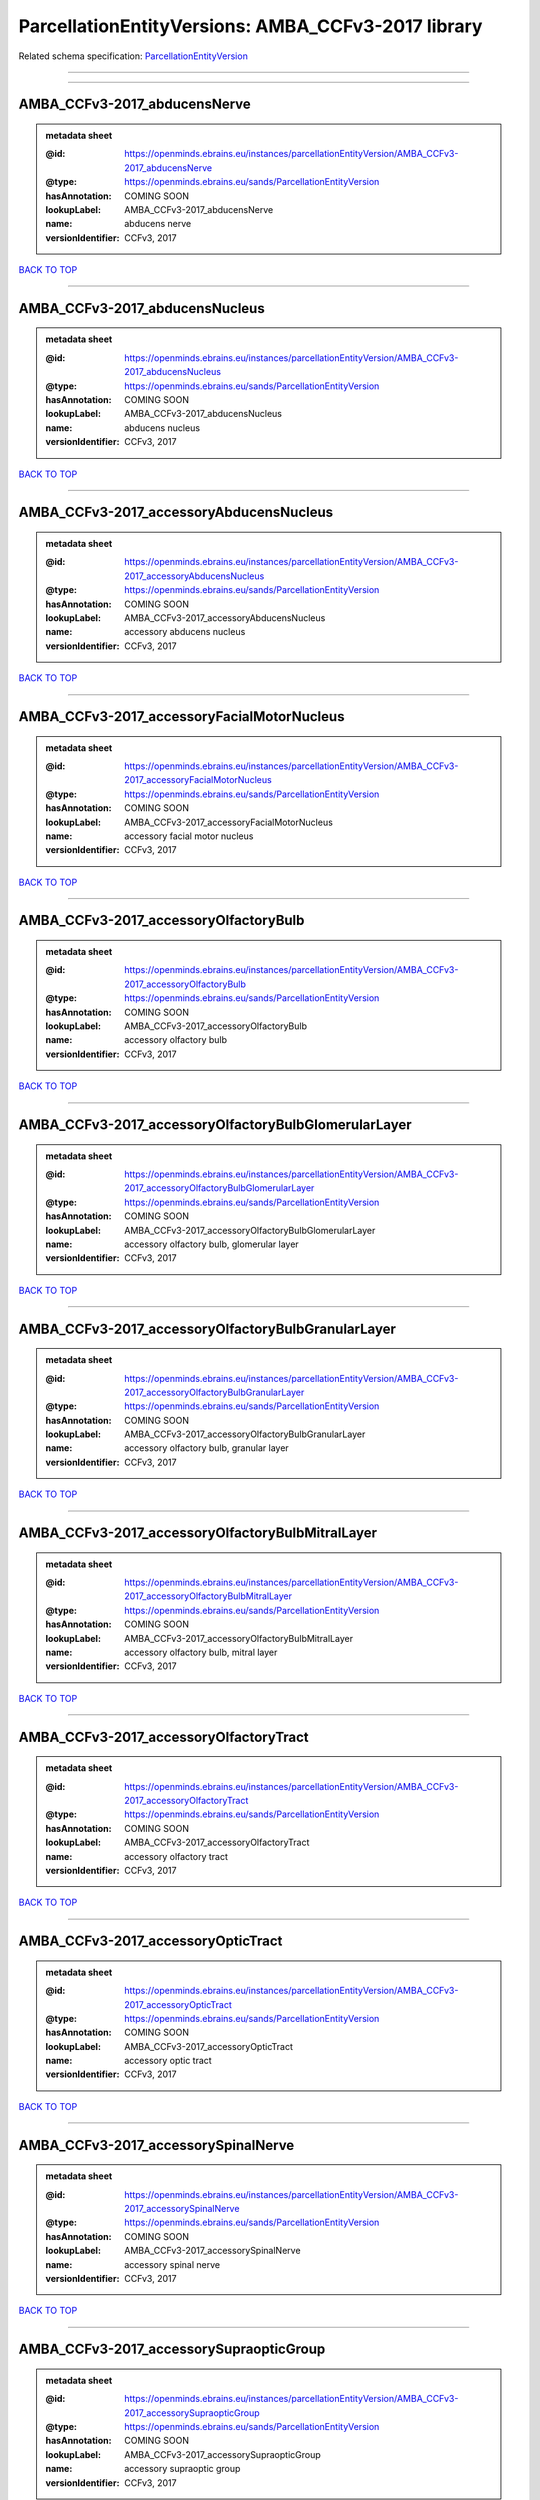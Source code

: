 ###################################################
ParcellationEntityVersions: AMBA_CCFv3-2017 library
###################################################

Related schema specification: `ParcellationEntityVersion <https://openminds-documentation.readthedocs.io/en/latest/schema_specifications/SANDS/atlas/parcellationEntityVersion.html>`_

------------

------------

AMBA_CCFv3-2017_abducensNerve
-----------------------------

.. admonition:: metadata sheet

   :@id: https://openminds.ebrains.eu/instances/parcellationEntityVersion/AMBA_CCFv3-2017_abducensNerve
   :@type: https://openminds.ebrains.eu/sands/ParcellationEntityVersion
   :hasAnnotation: COMING SOON
   :lookupLabel: AMBA_CCFv3-2017_abducensNerve
   :name: abducens nerve
   :versionIdentifier: CCFv3, 2017

`BACK TO TOP <ParcellationEntityVersions: AMBA_CCFv3-2017 library_>`_

------------

AMBA_CCFv3-2017_abducensNucleus
-------------------------------

.. admonition:: metadata sheet

   :@id: https://openminds.ebrains.eu/instances/parcellationEntityVersion/AMBA_CCFv3-2017_abducensNucleus
   :@type: https://openminds.ebrains.eu/sands/ParcellationEntityVersion
   :hasAnnotation: COMING SOON
   :lookupLabel: AMBA_CCFv3-2017_abducensNucleus
   :name: abducens nucleus
   :versionIdentifier: CCFv3, 2017

`BACK TO TOP <ParcellationEntityVersions: AMBA_CCFv3-2017 library_>`_

------------

AMBA_CCFv3-2017_accessoryAbducensNucleus
----------------------------------------

.. admonition:: metadata sheet

   :@id: https://openminds.ebrains.eu/instances/parcellationEntityVersion/AMBA_CCFv3-2017_accessoryAbducensNucleus
   :@type: https://openminds.ebrains.eu/sands/ParcellationEntityVersion
   :hasAnnotation: COMING SOON
   :lookupLabel: AMBA_CCFv3-2017_accessoryAbducensNucleus
   :name: accessory abducens nucleus
   :versionIdentifier: CCFv3, 2017

`BACK TO TOP <ParcellationEntityVersions: AMBA_CCFv3-2017 library_>`_

------------

AMBA_CCFv3-2017_accessoryFacialMotorNucleus
-------------------------------------------

.. admonition:: metadata sheet

   :@id: https://openminds.ebrains.eu/instances/parcellationEntityVersion/AMBA_CCFv3-2017_accessoryFacialMotorNucleus
   :@type: https://openminds.ebrains.eu/sands/ParcellationEntityVersion
   :hasAnnotation: COMING SOON
   :lookupLabel: AMBA_CCFv3-2017_accessoryFacialMotorNucleus
   :name: accessory facial motor nucleus
   :versionIdentifier: CCFv3, 2017

`BACK TO TOP <ParcellationEntityVersions: AMBA_CCFv3-2017 library_>`_

------------

AMBA_CCFv3-2017_accessoryOlfactoryBulb
--------------------------------------

.. admonition:: metadata sheet

   :@id: https://openminds.ebrains.eu/instances/parcellationEntityVersion/AMBA_CCFv3-2017_accessoryOlfactoryBulb
   :@type: https://openminds.ebrains.eu/sands/ParcellationEntityVersion
   :hasAnnotation: COMING SOON
   :lookupLabel: AMBA_CCFv3-2017_accessoryOlfactoryBulb
   :name: accessory olfactory bulb
   :versionIdentifier: CCFv3, 2017

`BACK TO TOP <ParcellationEntityVersions: AMBA_CCFv3-2017 library_>`_

------------

AMBA_CCFv3-2017_accessoryOlfactoryBulbGlomerularLayer
-----------------------------------------------------

.. admonition:: metadata sheet

   :@id: https://openminds.ebrains.eu/instances/parcellationEntityVersion/AMBA_CCFv3-2017_accessoryOlfactoryBulbGlomerularLayer
   :@type: https://openminds.ebrains.eu/sands/ParcellationEntityVersion
   :hasAnnotation: COMING SOON
   :lookupLabel: AMBA_CCFv3-2017_accessoryOlfactoryBulbGlomerularLayer
   :name: accessory olfactory bulb, glomerular layer
   :versionIdentifier: CCFv3, 2017

`BACK TO TOP <ParcellationEntityVersions: AMBA_CCFv3-2017 library_>`_

------------

AMBA_CCFv3-2017_accessoryOlfactoryBulbGranularLayer
---------------------------------------------------

.. admonition:: metadata sheet

   :@id: https://openminds.ebrains.eu/instances/parcellationEntityVersion/AMBA_CCFv3-2017_accessoryOlfactoryBulbGranularLayer
   :@type: https://openminds.ebrains.eu/sands/ParcellationEntityVersion
   :hasAnnotation: COMING SOON
   :lookupLabel: AMBA_CCFv3-2017_accessoryOlfactoryBulbGranularLayer
   :name: accessory olfactory bulb, granular layer
   :versionIdentifier: CCFv3, 2017

`BACK TO TOP <ParcellationEntityVersions: AMBA_CCFv3-2017 library_>`_

------------

AMBA_CCFv3-2017_accessoryOlfactoryBulbMitralLayer
-------------------------------------------------

.. admonition:: metadata sheet

   :@id: https://openminds.ebrains.eu/instances/parcellationEntityVersion/AMBA_CCFv3-2017_accessoryOlfactoryBulbMitralLayer
   :@type: https://openminds.ebrains.eu/sands/ParcellationEntityVersion
   :hasAnnotation: COMING SOON
   :lookupLabel: AMBA_CCFv3-2017_accessoryOlfactoryBulbMitralLayer
   :name: accessory olfactory bulb, mitral layer
   :versionIdentifier: CCFv3, 2017

`BACK TO TOP <ParcellationEntityVersions: AMBA_CCFv3-2017 library_>`_

------------

AMBA_CCFv3-2017_accessoryOlfactoryTract
---------------------------------------

.. admonition:: metadata sheet

   :@id: https://openminds.ebrains.eu/instances/parcellationEntityVersion/AMBA_CCFv3-2017_accessoryOlfactoryTract
   :@type: https://openminds.ebrains.eu/sands/ParcellationEntityVersion
   :hasAnnotation: COMING SOON
   :lookupLabel: AMBA_CCFv3-2017_accessoryOlfactoryTract
   :name: accessory olfactory tract
   :versionIdentifier: CCFv3, 2017

`BACK TO TOP <ParcellationEntityVersions: AMBA_CCFv3-2017 library_>`_

------------

AMBA_CCFv3-2017_accessoryOpticTract
-----------------------------------

.. admonition:: metadata sheet

   :@id: https://openminds.ebrains.eu/instances/parcellationEntityVersion/AMBA_CCFv3-2017_accessoryOpticTract
   :@type: https://openminds.ebrains.eu/sands/ParcellationEntityVersion
   :hasAnnotation: COMING SOON
   :lookupLabel: AMBA_CCFv3-2017_accessoryOpticTract
   :name: accessory optic tract
   :versionIdentifier: CCFv3, 2017

`BACK TO TOP <ParcellationEntityVersions: AMBA_CCFv3-2017 library_>`_

------------

AMBA_CCFv3-2017_accessorySpinalNerve
------------------------------------

.. admonition:: metadata sheet

   :@id: https://openminds.ebrains.eu/instances/parcellationEntityVersion/AMBA_CCFv3-2017_accessorySpinalNerve
   :@type: https://openminds.ebrains.eu/sands/ParcellationEntityVersion
   :hasAnnotation: COMING SOON
   :lookupLabel: AMBA_CCFv3-2017_accessorySpinalNerve
   :name: accessory spinal nerve
   :versionIdentifier: CCFv3, 2017

`BACK TO TOP <ParcellationEntityVersions: AMBA_CCFv3-2017 library_>`_

------------

AMBA_CCFv3-2017_accessorySupraopticGroup
----------------------------------------

.. admonition:: metadata sheet

   :@id: https://openminds.ebrains.eu/instances/parcellationEntityVersion/AMBA_CCFv3-2017_accessorySupraopticGroup
   :@type: https://openminds.ebrains.eu/sands/ParcellationEntityVersion
   :hasAnnotation: COMING SOON
   :lookupLabel: AMBA_CCFv3-2017_accessorySupraopticGroup
   :name: accessory supraoptic group
   :versionIdentifier: CCFv3, 2017

`BACK TO TOP <ParcellationEntityVersions: AMBA_CCFv3-2017 library_>`_

------------

AMBA_CCFv3-2017_accessoryTrigeminalNucleus
------------------------------------------

.. admonition:: metadata sheet

   :@id: https://openminds.ebrains.eu/instances/parcellationEntityVersion/AMBA_CCFv3-2017_accessoryTrigeminalNucleus
   :@type: https://openminds.ebrains.eu/sands/ParcellationEntityVersion
   :hasAnnotation: COMING SOON
   :lookupLabel: AMBA_CCFv3-2017_accessoryTrigeminalNucleus
   :name: accessory trigeminal nucleus
   :versionIdentifier: CCFv3, 2017

`BACK TO TOP <ParcellationEntityVersions: AMBA_CCFv3-2017 library_>`_

------------

AMBA_CCFv3-2017_agranularInsularArea
------------------------------------

.. admonition:: metadata sheet

   :@id: https://openminds.ebrains.eu/instances/parcellationEntityVersion/AMBA_CCFv3-2017_agranularInsularArea
   :@type: https://openminds.ebrains.eu/sands/ParcellationEntityVersion
   :hasAnnotation: COMING SOON
   :lookupLabel: AMBA_CCFv3-2017_agranularInsularArea
   :name: agranular insular area
   :versionIdentifier: CCFv3, 2017

`BACK TO TOP <ParcellationEntityVersions: AMBA_CCFv3-2017 library_>`_

------------

AMBA_CCFv3-2017_agranularInsularAreaDorsalPart
----------------------------------------------

.. admonition:: metadata sheet

   :@id: https://openminds.ebrains.eu/instances/parcellationEntityVersion/AMBA_CCFv3-2017_agranularInsularAreaDorsalPart
   :@type: https://openminds.ebrains.eu/sands/ParcellationEntityVersion
   :hasAnnotation: COMING SOON
   :lookupLabel: AMBA_CCFv3-2017_agranularInsularAreaDorsalPart
   :name: agranular insular area, dorsal part
   :versionIdentifier: CCFv3, 2017

`BACK TO TOP <ParcellationEntityVersions: AMBA_CCFv3-2017 library_>`_

------------

AMBA_CCFv3-2017_agranularInsularAreaDorsalPartLayer1
----------------------------------------------------

.. admonition:: metadata sheet

   :@id: https://openminds.ebrains.eu/instances/parcellationEntityVersion/AMBA_CCFv3-2017_agranularInsularAreaDorsalPartLayer1
   :@type: https://openminds.ebrains.eu/sands/ParcellationEntityVersion
   :hasAnnotation: COMING SOON
   :lookupLabel: AMBA_CCFv3-2017_agranularInsularAreaDorsalPartLayer1
   :name: agranular insular area, dorsal part, layer 1
   :versionIdentifier: CCFv3, 2017

`BACK TO TOP <ParcellationEntityVersions: AMBA_CCFv3-2017 library_>`_

------------

AMBA_CCFv3-2017_agranularInsularAreaDorsalPartLayer2-3
------------------------------------------------------

.. admonition:: metadata sheet

   :@id: https://openminds.ebrains.eu/instances/parcellationEntityVersion/AMBA_CCFv3-2017_agranularInsularAreaDorsalPartLayer2-3
   :@type: https://openminds.ebrains.eu/sands/ParcellationEntityVersion
   :hasAnnotation: COMING SOON
   :lookupLabel: AMBA_CCFv3-2017_agranularInsularAreaDorsalPartLayer2-3
   :name: agranular insular area, dorsal part, layer 2/3
   :versionIdentifier: CCFv3, 2017

`BACK TO TOP <ParcellationEntityVersions: AMBA_CCFv3-2017 library_>`_

------------

AMBA_CCFv3-2017_agranularInsularAreaDorsalPartLayer5
----------------------------------------------------

.. admonition:: metadata sheet

   :@id: https://openminds.ebrains.eu/instances/parcellationEntityVersion/AMBA_CCFv3-2017_agranularInsularAreaDorsalPartLayer5
   :@type: https://openminds.ebrains.eu/sands/ParcellationEntityVersion
   :hasAnnotation: COMING SOON
   :lookupLabel: AMBA_CCFv3-2017_agranularInsularAreaDorsalPartLayer5
   :name: agranular insular area, dorsal part, layer 5
   :versionIdentifier: CCFv3, 2017

`BACK TO TOP <ParcellationEntityVersions: AMBA_CCFv3-2017 library_>`_

------------

AMBA_CCFv3-2017_agranularInsularAreaDorsalPartLayer6a
-----------------------------------------------------

.. admonition:: metadata sheet

   :@id: https://openminds.ebrains.eu/instances/parcellationEntityVersion/AMBA_CCFv3-2017_agranularInsularAreaDorsalPartLayer6a
   :@type: https://openminds.ebrains.eu/sands/ParcellationEntityVersion
   :hasAnnotation: COMING SOON
   :lookupLabel: AMBA_CCFv3-2017_agranularInsularAreaDorsalPartLayer6a
   :name: agranular insular area, dorsal part, layer 6a
   :versionIdentifier: CCFv3, 2017

`BACK TO TOP <ParcellationEntityVersions: AMBA_CCFv3-2017 library_>`_

------------

AMBA_CCFv3-2017_agranularInsularAreaDorsalPartLayer6b
-----------------------------------------------------

.. admonition:: metadata sheet

   :@id: https://openminds.ebrains.eu/instances/parcellationEntityVersion/AMBA_CCFv3-2017_agranularInsularAreaDorsalPartLayer6b
   :@type: https://openminds.ebrains.eu/sands/ParcellationEntityVersion
   :hasAnnotation: COMING SOON
   :lookupLabel: AMBA_CCFv3-2017_agranularInsularAreaDorsalPartLayer6b
   :name: agranular insular area, dorsal part, layer 6b
   :versionIdentifier: CCFv3, 2017

`BACK TO TOP <ParcellationEntityVersions: AMBA_CCFv3-2017 library_>`_

------------

AMBA_CCFv3-2017_agranularInsularAreaPosteriorPart
-------------------------------------------------

.. admonition:: metadata sheet

   :@id: https://openminds.ebrains.eu/instances/parcellationEntityVersion/AMBA_CCFv3-2017_agranularInsularAreaPosteriorPart
   :@type: https://openminds.ebrains.eu/sands/ParcellationEntityVersion
   :hasAnnotation: COMING SOON
   :lookupLabel: AMBA_CCFv3-2017_agranularInsularAreaPosteriorPart
   :name: agranular insular area, posterior part
   :versionIdentifier: CCFv3, 2017

`BACK TO TOP <ParcellationEntityVersions: AMBA_CCFv3-2017 library_>`_

------------

AMBA_CCFv3-2017_agranularInsularAreaPosteriorPartLayer1
-------------------------------------------------------

.. admonition:: metadata sheet

   :@id: https://openminds.ebrains.eu/instances/parcellationEntityVersion/AMBA_CCFv3-2017_agranularInsularAreaPosteriorPartLayer1
   :@type: https://openminds.ebrains.eu/sands/ParcellationEntityVersion
   :hasAnnotation: COMING SOON
   :lookupLabel: AMBA_CCFv3-2017_agranularInsularAreaPosteriorPartLayer1
   :name: agranular insular area, posterior part, layer 1
   :versionIdentifier: CCFv3, 2017

`BACK TO TOP <ParcellationEntityVersions: AMBA_CCFv3-2017 library_>`_

------------

AMBA_CCFv3-2017_agranularInsularAreaPosteriorPartLayer2-3
---------------------------------------------------------

.. admonition:: metadata sheet

   :@id: https://openminds.ebrains.eu/instances/parcellationEntityVersion/AMBA_CCFv3-2017_agranularInsularAreaPosteriorPartLayer2-3
   :@type: https://openminds.ebrains.eu/sands/ParcellationEntityVersion
   :hasAnnotation: COMING SOON
   :lookupLabel: AMBA_CCFv3-2017_agranularInsularAreaPosteriorPartLayer2-3
   :name: agranular insular area, posterior part, layer 2/3
   :versionIdentifier: CCFv3, 2017

`BACK TO TOP <ParcellationEntityVersions: AMBA_CCFv3-2017 library_>`_

------------

AMBA_CCFv3-2017_agranularInsularAreaPosteriorPartLayer5
-------------------------------------------------------

.. admonition:: metadata sheet

   :@id: https://openminds.ebrains.eu/instances/parcellationEntityVersion/AMBA_CCFv3-2017_agranularInsularAreaPosteriorPartLayer5
   :@type: https://openminds.ebrains.eu/sands/ParcellationEntityVersion
   :hasAnnotation: COMING SOON
   :lookupLabel: AMBA_CCFv3-2017_agranularInsularAreaPosteriorPartLayer5
   :name: agranular insular area, posterior part, layer 5
   :versionIdentifier: CCFv3, 2017

`BACK TO TOP <ParcellationEntityVersions: AMBA_CCFv3-2017 library_>`_

------------

AMBA_CCFv3-2017_agranularInsularAreaPosteriorPartLayer6a
--------------------------------------------------------

.. admonition:: metadata sheet

   :@id: https://openminds.ebrains.eu/instances/parcellationEntityVersion/AMBA_CCFv3-2017_agranularInsularAreaPosteriorPartLayer6a
   :@type: https://openminds.ebrains.eu/sands/ParcellationEntityVersion
   :hasAnnotation: COMING SOON
   :lookupLabel: AMBA_CCFv3-2017_agranularInsularAreaPosteriorPartLayer6a
   :name: agranular insular area, posterior part, layer 6a
   :versionIdentifier: CCFv3, 2017

`BACK TO TOP <ParcellationEntityVersions: AMBA_CCFv3-2017 library_>`_

------------

AMBA_CCFv3-2017_agranularInsularAreaPosteriorPartLayer6b
--------------------------------------------------------

.. admonition:: metadata sheet

   :@id: https://openminds.ebrains.eu/instances/parcellationEntityVersion/AMBA_CCFv3-2017_agranularInsularAreaPosteriorPartLayer6b
   :@type: https://openminds.ebrains.eu/sands/ParcellationEntityVersion
   :hasAnnotation: COMING SOON
   :lookupLabel: AMBA_CCFv3-2017_agranularInsularAreaPosteriorPartLayer6b
   :name: agranular insular area, posterior part, layer 6b
   :versionIdentifier: CCFv3, 2017

`BACK TO TOP <ParcellationEntityVersions: AMBA_CCFv3-2017 library_>`_

------------

AMBA_CCFv3-2017_agranularInsularAreaVentralPart
-----------------------------------------------

.. admonition:: metadata sheet

   :@id: https://openminds.ebrains.eu/instances/parcellationEntityVersion/AMBA_CCFv3-2017_agranularInsularAreaVentralPart
   :@type: https://openminds.ebrains.eu/sands/ParcellationEntityVersion
   :hasAnnotation: COMING SOON
   :lookupLabel: AMBA_CCFv3-2017_agranularInsularAreaVentralPart
   :name: agranular insular area, ventral part
   :versionIdentifier: CCFv3, 2017

`BACK TO TOP <ParcellationEntityVersions: AMBA_CCFv3-2017 library_>`_

------------

AMBA_CCFv3-2017_agranularInsularAreaVentralPartLayer1
-----------------------------------------------------

.. admonition:: metadata sheet

   :@id: https://openminds.ebrains.eu/instances/parcellationEntityVersion/AMBA_CCFv3-2017_agranularInsularAreaVentralPartLayer1
   :@type: https://openminds.ebrains.eu/sands/ParcellationEntityVersion
   :hasAnnotation: COMING SOON
   :lookupLabel: AMBA_CCFv3-2017_agranularInsularAreaVentralPartLayer1
   :name: agranular insular area, ventral part, layer 1
   :versionIdentifier: CCFv3, 2017

`BACK TO TOP <ParcellationEntityVersions: AMBA_CCFv3-2017 library_>`_

------------

AMBA_CCFv3-2017_agranularInsularAreaVentralPartLayer2-3
-------------------------------------------------------

.. admonition:: metadata sheet

   :@id: https://openminds.ebrains.eu/instances/parcellationEntityVersion/AMBA_CCFv3-2017_agranularInsularAreaVentralPartLayer2-3
   :@type: https://openminds.ebrains.eu/sands/ParcellationEntityVersion
   :hasAnnotation: COMING SOON
   :lookupLabel: AMBA_CCFv3-2017_agranularInsularAreaVentralPartLayer2-3
   :name: agranular insular area, ventral part, layer 2/3
   :versionIdentifier: CCFv3, 2017

`BACK TO TOP <ParcellationEntityVersions: AMBA_CCFv3-2017 library_>`_

------------

AMBA_CCFv3-2017_agranularInsularAreaVentralPartLayer5
-----------------------------------------------------

.. admonition:: metadata sheet

   :@id: https://openminds.ebrains.eu/instances/parcellationEntityVersion/AMBA_CCFv3-2017_agranularInsularAreaVentralPartLayer5
   :@type: https://openminds.ebrains.eu/sands/ParcellationEntityVersion
   :hasAnnotation: COMING SOON
   :lookupLabel: AMBA_CCFv3-2017_agranularInsularAreaVentralPartLayer5
   :name: agranular insular area, ventral part, layer 5
   :versionIdentifier: CCFv3, 2017

`BACK TO TOP <ParcellationEntityVersions: AMBA_CCFv3-2017 library_>`_

------------

AMBA_CCFv3-2017_agranularInsularAreaVentralPartLayer6a
------------------------------------------------------

.. admonition:: metadata sheet

   :@id: https://openminds.ebrains.eu/instances/parcellationEntityVersion/AMBA_CCFv3-2017_agranularInsularAreaVentralPartLayer6a
   :@type: https://openminds.ebrains.eu/sands/ParcellationEntityVersion
   :hasAnnotation: COMING SOON
   :lookupLabel: AMBA_CCFv3-2017_agranularInsularAreaVentralPartLayer6a
   :name: agranular insular area, ventral part, layer 6a
   :versionIdentifier: CCFv3, 2017

`BACK TO TOP <ParcellationEntityVersions: AMBA_CCFv3-2017 library_>`_

------------

AMBA_CCFv3-2017_agranularInsularAreaVentralPartLayer6b
------------------------------------------------------

.. admonition:: metadata sheet

   :@id: https://openminds.ebrains.eu/instances/parcellationEntityVersion/AMBA_CCFv3-2017_agranularInsularAreaVentralPartLayer6b
   :@type: https://openminds.ebrains.eu/sands/ParcellationEntityVersion
   :hasAnnotation: COMING SOON
   :lookupLabel: AMBA_CCFv3-2017_agranularInsularAreaVentralPartLayer6b
   :name: agranular insular area, ventral part, layer 6b
   :versionIdentifier: CCFv3, 2017

`BACK TO TOP <ParcellationEntityVersions: AMBA_CCFv3-2017 library_>`_

------------

AMBA_CCFv3-2017_alveus
----------------------

.. admonition:: metadata sheet

   :@id: https://openminds.ebrains.eu/instances/parcellationEntityVersion/AMBA_CCFv3-2017_alveus
   :@type: https://openminds.ebrains.eu/sands/ParcellationEntityVersion
   :hasAnnotation: COMING SOON
   :lookupLabel: AMBA_CCFv3-2017_alveus
   :name: alveus
   :versionIdentifier: CCFv3, 2017

`BACK TO TOP <ParcellationEntityVersions: AMBA_CCFv3-2017 library_>`_

------------

AMBA_CCFv3-2017_ammonsHorn
--------------------------

.. admonition:: metadata sheet

   :@id: https://openminds.ebrains.eu/instances/parcellationEntityVersion/AMBA_CCFv3-2017_ammonsHorn
   :@type: https://openminds.ebrains.eu/sands/ParcellationEntityVersion
   :hasAnnotation: COMING SOON
   :lookupLabel: AMBA_CCFv3-2017_ammonsHorn
   :name: Ammon's horn
   :versionIdentifier: CCFv3, 2017

`BACK TO TOP <ParcellationEntityVersions: AMBA_CCFv3-2017 library_>`_

------------

AMBA_CCFv3-2017_amygdalarCapsule
--------------------------------

.. admonition:: metadata sheet

   :@id: https://openminds.ebrains.eu/instances/parcellationEntityVersion/AMBA_CCFv3-2017_amygdalarCapsule
   :@type: https://openminds.ebrains.eu/sands/ParcellationEntityVersion
   :hasAnnotation: COMING SOON
   :lookupLabel: AMBA_CCFv3-2017_amygdalarCapsule
   :name: amygdalar capsule
   :versionIdentifier: CCFv3, 2017

`BACK TO TOP <ParcellationEntityVersions: AMBA_CCFv3-2017 library_>`_

------------

AMBA_CCFv3-2017_angularPath
---------------------------

.. admonition:: metadata sheet

   :@id: https://openminds.ebrains.eu/instances/parcellationEntityVersion/AMBA_CCFv3-2017_angularPath
   :@type: https://openminds.ebrains.eu/sands/ParcellationEntityVersion
   :hasAnnotation: COMING SOON
   :lookupLabel: AMBA_CCFv3-2017_angularPath
   :name: angular path
   :versionIdentifier: CCFv3, 2017

`BACK TO TOP <ParcellationEntityVersions: AMBA_CCFv3-2017 library_>`_

------------

AMBA_CCFv3-2017_ansaPeduncularis
--------------------------------

.. admonition:: metadata sheet

   :@id: https://openminds.ebrains.eu/instances/parcellationEntityVersion/AMBA_CCFv3-2017_ansaPeduncularis
   :@type: https://openminds.ebrains.eu/sands/ParcellationEntityVersion
   :hasAnnotation: COMING SOON
   :lookupLabel: AMBA_CCFv3-2017_ansaPeduncularis
   :name: ansa peduncularis
   :versionIdentifier: CCFv3, 2017

`BACK TO TOP <ParcellationEntityVersions: AMBA_CCFv3-2017 library_>`_

------------

AMBA_CCFv3-2017_ansiformLobule
------------------------------

.. admonition:: metadata sheet

   :@id: https://openminds.ebrains.eu/instances/parcellationEntityVersion/AMBA_CCFv3-2017_ansiformLobule
   :@type: https://openminds.ebrains.eu/sands/ParcellationEntityVersion
   :hasAnnotation: COMING SOON
   :lookupLabel: AMBA_CCFv3-2017_ansiformLobule
   :name: ansiform lobule
   :versionIdentifier: CCFv3, 2017

`BACK TO TOP <ParcellationEntityVersions: AMBA_CCFv3-2017 library_>`_

------------

AMBA_CCFv3-2017_ansoparamedianFissure
-------------------------------------

.. admonition:: metadata sheet

   :@id: https://openminds.ebrains.eu/instances/parcellationEntityVersion/AMBA_CCFv3-2017_ansoparamedianFissure
   :@type: https://openminds.ebrains.eu/sands/ParcellationEntityVersion
   :hasAnnotation: COMING SOON
   :lookupLabel: AMBA_CCFv3-2017_ansoparamedianFissure
   :name: ansoparamedian fissure
   :versionIdentifier: CCFv3, 2017

`BACK TO TOP <ParcellationEntityVersions: AMBA_CCFv3-2017 library_>`_

------------

AMBA_CCFv3-2017_anteriorAmygdalarArea
-------------------------------------

.. admonition:: metadata sheet

   :@id: https://openminds.ebrains.eu/instances/parcellationEntityVersion/AMBA_CCFv3-2017_anteriorAmygdalarArea
   :@type: https://openminds.ebrains.eu/sands/ParcellationEntityVersion
   :hasAnnotation: COMING SOON
   :lookupLabel: AMBA_CCFv3-2017_anteriorAmygdalarArea
   :name: anterior amygdalar area
   :versionIdentifier: CCFv3, 2017

`BACK TO TOP <ParcellationEntityVersions: AMBA_CCFv3-2017 library_>`_

------------

AMBA_CCFv3-2017_anteriorArea
----------------------------

.. admonition:: metadata sheet

   :@id: https://openminds.ebrains.eu/instances/parcellationEntityVersion/AMBA_CCFv3-2017_anteriorArea
   :@type: https://openminds.ebrains.eu/sands/ParcellationEntityVersion
   :hasAnnotation: COMING SOON
   :lookupLabel: AMBA_CCFv3-2017_anteriorArea
   :name: anterior area
   :versionIdentifier: CCFv3, 2017

`BACK TO TOP <ParcellationEntityVersions: AMBA_CCFv3-2017 library_>`_

------------

AMBA_CCFv3-2017_anteriorAreaLayer1
----------------------------------

.. admonition:: metadata sheet

   :@id: https://openminds.ebrains.eu/instances/parcellationEntityVersion/AMBA_CCFv3-2017_anteriorAreaLayer1
   :@type: https://openminds.ebrains.eu/sands/ParcellationEntityVersion
   :hasAnnotation: COMING SOON
   :lookupLabel: AMBA_CCFv3-2017_anteriorAreaLayer1
   :name: anterior area, layer 1
   :versionIdentifier: CCFv3, 2017

`BACK TO TOP <ParcellationEntityVersions: AMBA_CCFv3-2017 library_>`_

------------

AMBA_CCFv3-2017_anteriorAreaLayer2-3
------------------------------------

.. admonition:: metadata sheet

   :@id: https://openminds.ebrains.eu/instances/parcellationEntityVersion/AMBA_CCFv3-2017_anteriorAreaLayer2-3
   :@type: https://openminds.ebrains.eu/sands/ParcellationEntityVersion
   :hasAnnotation: COMING SOON
   :lookupLabel: AMBA_CCFv3-2017_anteriorAreaLayer2-3
   :name: anterior area, layer 2/3
   :versionIdentifier: CCFv3, 2017

`BACK TO TOP <ParcellationEntityVersions: AMBA_CCFv3-2017 library_>`_

------------

AMBA_CCFv3-2017_anteriorAreaLayer4
----------------------------------

.. admonition:: metadata sheet

   :@id: https://openminds.ebrains.eu/instances/parcellationEntityVersion/AMBA_CCFv3-2017_anteriorAreaLayer4
   :@type: https://openminds.ebrains.eu/sands/ParcellationEntityVersion
   :hasAnnotation: COMING SOON
   :lookupLabel: AMBA_CCFv3-2017_anteriorAreaLayer4
   :name: anterior area, layer 4
   :versionIdentifier: CCFv3, 2017

`BACK TO TOP <ParcellationEntityVersions: AMBA_CCFv3-2017 library_>`_

------------

AMBA_CCFv3-2017_anteriorAreaLayer5
----------------------------------

.. admonition:: metadata sheet

   :@id: https://openminds.ebrains.eu/instances/parcellationEntityVersion/AMBA_CCFv3-2017_anteriorAreaLayer5
   :@type: https://openminds.ebrains.eu/sands/ParcellationEntityVersion
   :hasAnnotation: COMING SOON
   :lookupLabel: AMBA_CCFv3-2017_anteriorAreaLayer5
   :name: anterior area, layer 5
   :versionIdentifier: CCFv3, 2017

`BACK TO TOP <ParcellationEntityVersions: AMBA_CCFv3-2017 library_>`_

------------

AMBA_CCFv3-2017_anteriorAreaLayer6a
-----------------------------------

.. admonition:: metadata sheet

   :@id: https://openminds.ebrains.eu/instances/parcellationEntityVersion/AMBA_CCFv3-2017_anteriorAreaLayer6a
   :@type: https://openminds.ebrains.eu/sands/ParcellationEntityVersion
   :hasAnnotation: COMING SOON
   :lookupLabel: AMBA_CCFv3-2017_anteriorAreaLayer6a
   :name: anterior area, layer 6a
   :versionIdentifier: CCFv3, 2017

`BACK TO TOP <ParcellationEntityVersions: AMBA_CCFv3-2017 library_>`_

------------

AMBA_CCFv3-2017_anteriorAreaLayer6b
-----------------------------------

.. admonition:: metadata sheet

   :@id: https://openminds.ebrains.eu/instances/parcellationEntityVersion/AMBA_CCFv3-2017_anteriorAreaLayer6b
   :@type: https://openminds.ebrains.eu/sands/ParcellationEntityVersion
   :hasAnnotation: COMING SOON
   :lookupLabel: AMBA_CCFv3-2017_anteriorAreaLayer6b
   :name: anterior area, layer 6b
   :versionIdentifier: CCFv3, 2017

`BACK TO TOP <ParcellationEntityVersions: AMBA_CCFv3-2017 library_>`_

------------

AMBA_CCFv3-2017_anteriorCingulateArea
-------------------------------------

.. admonition:: metadata sheet

   :@id: https://openminds.ebrains.eu/instances/parcellationEntityVersion/AMBA_CCFv3-2017_anteriorCingulateArea
   :@type: https://openminds.ebrains.eu/sands/ParcellationEntityVersion
   :hasAnnotation: COMING SOON
   :lookupLabel: AMBA_CCFv3-2017_anteriorCingulateArea
   :name: anterior cingulate area
   :versionIdentifier: CCFv3, 2017

`BACK TO TOP <ParcellationEntityVersions: AMBA_CCFv3-2017 library_>`_

------------

AMBA_CCFv3-2017_anteriorCingulateAreaDorsalPart
-----------------------------------------------

.. admonition:: metadata sheet

   :@id: https://openminds.ebrains.eu/instances/parcellationEntityVersion/AMBA_CCFv3-2017_anteriorCingulateAreaDorsalPart
   :@type: https://openminds.ebrains.eu/sands/ParcellationEntityVersion
   :hasAnnotation: COMING SOON
   :lookupLabel: AMBA_CCFv3-2017_anteriorCingulateAreaDorsalPart
   :name: anterior cingulate area, dorsal part
   :versionIdentifier: CCFv3, 2017

`BACK TO TOP <ParcellationEntityVersions: AMBA_CCFv3-2017 library_>`_

------------

AMBA_CCFv3-2017_anteriorCingulateAreaDorsalPartLayer1
-----------------------------------------------------

.. admonition:: metadata sheet

   :@id: https://openminds.ebrains.eu/instances/parcellationEntityVersion/AMBA_CCFv3-2017_anteriorCingulateAreaDorsalPartLayer1
   :@type: https://openminds.ebrains.eu/sands/ParcellationEntityVersion
   :hasAnnotation: COMING SOON
   :lookupLabel: AMBA_CCFv3-2017_anteriorCingulateAreaDorsalPartLayer1
   :name: anterior cingulate area, dorsal part, layer 1
   :versionIdentifier: CCFv3, 2017

`BACK TO TOP <ParcellationEntityVersions: AMBA_CCFv3-2017 library_>`_

------------

AMBA_CCFv3-2017_anteriorCingulateAreaDorsalPartLayer2-3
-------------------------------------------------------

.. admonition:: metadata sheet

   :@id: https://openminds.ebrains.eu/instances/parcellationEntityVersion/AMBA_CCFv3-2017_anteriorCingulateAreaDorsalPartLayer2-3
   :@type: https://openminds.ebrains.eu/sands/ParcellationEntityVersion
   :hasAnnotation: COMING SOON
   :lookupLabel: AMBA_CCFv3-2017_anteriorCingulateAreaDorsalPartLayer2-3
   :name: anterior cingulate area, dorsal part, layer 2/3
   :versionIdentifier: CCFv3, 2017

`BACK TO TOP <ParcellationEntityVersions: AMBA_CCFv3-2017 library_>`_

------------

AMBA_CCFv3-2017_anteriorCingulateAreaDorsalPartLayer5
-----------------------------------------------------

.. admonition:: metadata sheet

   :@id: https://openminds.ebrains.eu/instances/parcellationEntityVersion/AMBA_CCFv3-2017_anteriorCingulateAreaDorsalPartLayer5
   :@type: https://openminds.ebrains.eu/sands/ParcellationEntityVersion
   :hasAnnotation: COMING SOON
   :lookupLabel: AMBA_CCFv3-2017_anteriorCingulateAreaDorsalPartLayer5
   :name: anterior cingulate area, dorsal part, layer 5
   :versionIdentifier: CCFv3, 2017

`BACK TO TOP <ParcellationEntityVersions: AMBA_CCFv3-2017 library_>`_

------------

AMBA_CCFv3-2017_anteriorCingulateAreaDorsalPartLayer6a
------------------------------------------------------

.. admonition:: metadata sheet

   :@id: https://openminds.ebrains.eu/instances/parcellationEntityVersion/AMBA_CCFv3-2017_anteriorCingulateAreaDorsalPartLayer6a
   :@type: https://openminds.ebrains.eu/sands/ParcellationEntityVersion
   :hasAnnotation: COMING SOON
   :lookupLabel: AMBA_CCFv3-2017_anteriorCingulateAreaDorsalPartLayer6a
   :name: anterior cingulate area, dorsal part, layer 6a
   :versionIdentifier: CCFv3, 2017

`BACK TO TOP <ParcellationEntityVersions: AMBA_CCFv3-2017 library_>`_

------------

AMBA_CCFv3-2017_anteriorCingulateAreaDorsalPartLayer6b
------------------------------------------------------

.. admonition:: metadata sheet

   :@id: https://openminds.ebrains.eu/instances/parcellationEntityVersion/AMBA_CCFv3-2017_anteriorCingulateAreaDorsalPartLayer6b
   :@type: https://openminds.ebrains.eu/sands/ParcellationEntityVersion
   :hasAnnotation: COMING SOON
   :lookupLabel: AMBA_CCFv3-2017_anteriorCingulateAreaDorsalPartLayer6b
   :name: anterior cingulate area, dorsal part, layer 6b
   :versionIdentifier: CCFv3, 2017

`BACK TO TOP <ParcellationEntityVersions: AMBA_CCFv3-2017 library_>`_

------------

AMBA_CCFv3-2017_anteriorCingulateAreaLayer1
-------------------------------------------

.. admonition:: metadata sheet

   :@id: https://openminds.ebrains.eu/instances/parcellationEntityVersion/AMBA_CCFv3-2017_anteriorCingulateAreaLayer1
   :@type: https://openminds.ebrains.eu/sands/ParcellationEntityVersion
   :hasAnnotation: COMING SOON
   :lookupLabel: AMBA_CCFv3-2017_anteriorCingulateAreaLayer1
   :name: anterior cingulate area, layer 1
   :versionIdentifier: CCFv3, 2017

`BACK TO TOP <ParcellationEntityVersions: AMBA_CCFv3-2017 library_>`_

------------

AMBA_CCFv3-2017_anteriorCingulateAreaLayer2-3
---------------------------------------------

.. admonition:: metadata sheet

   :@id: https://openminds.ebrains.eu/instances/parcellationEntityVersion/AMBA_CCFv3-2017_anteriorCingulateAreaLayer2-3
   :@type: https://openminds.ebrains.eu/sands/ParcellationEntityVersion
   :hasAnnotation: COMING SOON
   :lookupLabel: AMBA_CCFv3-2017_anteriorCingulateAreaLayer2-3
   :name: anterior cingulate area, layer 2/3
   :versionIdentifier: CCFv3, 2017

`BACK TO TOP <ParcellationEntityVersions: AMBA_CCFv3-2017 library_>`_

------------

AMBA_CCFv3-2017_anteriorCingulateAreaLayer5
-------------------------------------------

.. admonition:: metadata sheet

   :@id: https://openminds.ebrains.eu/instances/parcellationEntityVersion/AMBA_CCFv3-2017_anteriorCingulateAreaLayer5
   :@type: https://openminds.ebrains.eu/sands/ParcellationEntityVersion
   :hasAnnotation: COMING SOON
   :lookupLabel: AMBA_CCFv3-2017_anteriorCingulateAreaLayer5
   :name: anterior cingulate area, layer 5
   :versionIdentifier: CCFv3, 2017

`BACK TO TOP <ParcellationEntityVersions: AMBA_CCFv3-2017 library_>`_

------------

AMBA_CCFv3-2017_anteriorCingulateAreaLayer6a
--------------------------------------------

.. admonition:: metadata sheet

   :@id: https://openminds.ebrains.eu/instances/parcellationEntityVersion/AMBA_CCFv3-2017_anteriorCingulateAreaLayer6a
   :@type: https://openminds.ebrains.eu/sands/ParcellationEntityVersion
   :hasAnnotation: COMING SOON
   :lookupLabel: AMBA_CCFv3-2017_anteriorCingulateAreaLayer6a
   :name: anterior cingulate area, layer 6a
   :versionIdentifier: CCFv3, 2017

`BACK TO TOP <ParcellationEntityVersions: AMBA_CCFv3-2017 library_>`_

------------

AMBA_CCFv3-2017_anteriorCingulateAreaLayer6b
--------------------------------------------

.. admonition:: metadata sheet

   :@id: https://openminds.ebrains.eu/instances/parcellationEntityVersion/AMBA_CCFv3-2017_anteriorCingulateAreaLayer6b
   :@type: https://openminds.ebrains.eu/sands/ParcellationEntityVersion
   :hasAnnotation: COMING SOON
   :lookupLabel: AMBA_CCFv3-2017_anteriorCingulateAreaLayer6b
   :name: anterior cingulate area, layer 6b
   :versionIdentifier: CCFv3, 2017

`BACK TO TOP <ParcellationEntityVersions: AMBA_CCFv3-2017 library_>`_

------------

AMBA_CCFv3-2017_anteriorCingulateAreaVentralPart
------------------------------------------------

.. admonition:: metadata sheet

   :@id: https://openminds.ebrains.eu/instances/parcellationEntityVersion/AMBA_CCFv3-2017_anteriorCingulateAreaVentralPart
   :@type: https://openminds.ebrains.eu/sands/ParcellationEntityVersion
   :hasAnnotation: COMING SOON
   :lookupLabel: AMBA_CCFv3-2017_anteriorCingulateAreaVentralPart
   :name: anterior cingulate area, ventral part
   :versionIdentifier: CCFv3, 2017

`BACK TO TOP <ParcellationEntityVersions: AMBA_CCFv3-2017 library_>`_

------------

AMBA_CCFv3-2017_anteriorCingulateAreaVentralPart6a
--------------------------------------------------

.. admonition:: metadata sheet

   :@id: https://openminds.ebrains.eu/instances/parcellationEntityVersion/AMBA_CCFv3-2017_anteriorCingulateAreaVentralPart6a
   :@type: https://openminds.ebrains.eu/sands/ParcellationEntityVersion
   :hasAnnotation: COMING SOON
   :lookupLabel: AMBA_CCFv3-2017_anteriorCingulateAreaVentralPart6a
   :name: anterior cingulate area, ventral part, 6a
   :versionIdentifier: CCFv3, 2017

`BACK TO TOP <ParcellationEntityVersions: AMBA_CCFv3-2017 library_>`_

------------

AMBA_CCFv3-2017_anteriorCingulateAreaVentralPart6b
--------------------------------------------------

.. admonition:: metadata sheet

   :@id: https://openminds.ebrains.eu/instances/parcellationEntityVersion/AMBA_CCFv3-2017_anteriorCingulateAreaVentralPart6b
   :@type: https://openminds.ebrains.eu/sands/ParcellationEntityVersion
   :hasAnnotation: COMING SOON
   :lookupLabel: AMBA_CCFv3-2017_anteriorCingulateAreaVentralPart6b
   :name: anterior cingulate area, ventral part, 6b
   :versionIdentifier: CCFv3, 2017

`BACK TO TOP <ParcellationEntityVersions: AMBA_CCFv3-2017 library_>`_

------------

AMBA_CCFv3-2017_anteriorCingulateAreaVentralPartLayer1
------------------------------------------------------

.. admonition:: metadata sheet

   :@id: https://openminds.ebrains.eu/instances/parcellationEntityVersion/AMBA_CCFv3-2017_anteriorCingulateAreaVentralPartLayer1
   :@type: https://openminds.ebrains.eu/sands/ParcellationEntityVersion
   :hasAnnotation: COMING SOON
   :lookupLabel: AMBA_CCFv3-2017_anteriorCingulateAreaVentralPartLayer1
   :name: anterior cingulate area, ventral part, layer 1
   :versionIdentifier: CCFv3, 2017

`BACK TO TOP <ParcellationEntityVersions: AMBA_CCFv3-2017 library_>`_

------------

AMBA_CCFv3-2017_anteriorCingulateAreaVentralPartLayer2-3
--------------------------------------------------------

.. admonition:: metadata sheet

   :@id: https://openminds.ebrains.eu/instances/parcellationEntityVersion/AMBA_CCFv3-2017_anteriorCingulateAreaVentralPartLayer2-3
   :@type: https://openminds.ebrains.eu/sands/ParcellationEntityVersion
   :hasAnnotation: COMING SOON
   :lookupLabel: AMBA_CCFv3-2017_anteriorCingulateAreaVentralPartLayer2-3
   :name: anterior cingulate area, ventral part, layer 2/3
   :versionIdentifier: CCFv3, 2017

`BACK TO TOP <ParcellationEntityVersions: AMBA_CCFv3-2017 library_>`_

------------

AMBA_CCFv3-2017_anteriorCingulateAreaVentralPartLayer5
------------------------------------------------------

.. admonition:: metadata sheet

   :@id: https://openminds.ebrains.eu/instances/parcellationEntityVersion/AMBA_CCFv3-2017_anteriorCingulateAreaVentralPartLayer5
   :@type: https://openminds.ebrains.eu/sands/ParcellationEntityVersion
   :hasAnnotation: COMING SOON
   :lookupLabel: AMBA_CCFv3-2017_anteriorCingulateAreaVentralPartLayer5
   :name: anterior cingulate area, ventral part, layer 5
   :versionIdentifier: CCFv3, 2017

`BACK TO TOP <ParcellationEntityVersions: AMBA_CCFv3-2017 library_>`_

------------

AMBA_CCFv3-2017_anteriorCommissureOlfactoryLimb
-----------------------------------------------

.. admonition:: metadata sheet

   :@id: https://openminds.ebrains.eu/instances/parcellationEntityVersion/AMBA_CCFv3-2017_anteriorCommissureOlfactoryLimb
   :@type: https://openminds.ebrains.eu/sands/ParcellationEntityVersion
   :hasAnnotation: COMING SOON
   :lookupLabel: AMBA_CCFv3-2017_anteriorCommissureOlfactoryLimb
   :name: anterior commissure, olfactory limb
   :versionIdentifier: CCFv3, 2017

`BACK TO TOP <ParcellationEntityVersions: AMBA_CCFv3-2017 library_>`_

------------

AMBA_CCFv3-2017_anteriorCommissureTemporalLimb
----------------------------------------------

.. admonition:: metadata sheet

   :@id: https://openminds.ebrains.eu/instances/parcellationEntityVersion/AMBA_CCFv3-2017_anteriorCommissureTemporalLimb
   :@type: https://openminds.ebrains.eu/sands/ParcellationEntityVersion
   :hasAnnotation: COMING SOON
   :lookupLabel: AMBA_CCFv3-2017_anteriorCommissureTemporalLimb
   :name: anterior commissure, temporal limb
   :versionIdentifier: CCFv3, 2017

`BACK TO TOP <ParcellationEntityVersions: AMBA_CCFv3-2017 library_>`_

------------

AMBA_CCFv3-2017_anteriorGroupOfTheDorsalThalamus
------------------------------------------------

.. admonition:: metadata sheet

   :@id: https://openminds.ebrains.eu/instances/parcellationEntityVersion/AMBA_CCFv3-2017_anteriorGroupOfTheDorsalThalamus
   :@type: https://openminds.ebrains.eu/sands/ParcellationEntityVersion
   :hasAnnotation: COMING SOON
   :lookupLabel: AMBA_CCFv3-2017_anteriorGroupOfTheDorsalThalamus
   :name: anterior group of the dorsal thalamus
   :versionIdentifier: CCFv3, 2017

`BACK TO TOP <ParcellationEntityVersions: AMBA_CCFv3-2017 library_>`_

------------

AMBA_CCFv3-2017_anteriorHypothalamicArea
----------------------------------------

.. admonition:: metadata sheet

   :@id: https://openminds.ebrains.eu/instances/parcellationEntityVersion/AMBA_CCFv3-2017_anteriorHypothalamicArea
   :@type: https://openminds.ebrains.eu/sands/ParcellationEntityVersion
   :hasAnnotation: COMING SOON
   :lookupLabel: AMBA_CCFv3-2017_anteriorHypothalamicArea
   :name: anterior hypothalamic area
   :versionIdentifier: CCFv3, 2017

`BACK TO TOP <ParcellationEntityVersions: AMBA_CCFv3-2017 library_>`_

------------

AMBA_CCFv3-2017_anteriorHypothalamicNucleus
-------------------------------------------

.. admonition:: metadata sheet

   :@id: https://openminds.ebrains.eu/instances/parcellationEntityVersion/AMBA_CCFv3-2017_anteriorHypothalamicNucleus
   :@type: https://openminds.ebrains.eu/sands/ParcellationEntityVersion
   :hasAnnotation: COMING SOON
   :lookupLabel: AMBA_CCFv3-2017_anteriorHypothalamicNucleus
   :name: anterior hypothalamic nucleus
   :versionIdentifier: CCFv3, 2017

`BACK TO TOP <ParcellationEntityVersions: AMBA_CCFv3-2017 library_>`_

------------

AMBA_CCFv3-2017_anteriorHypothalamicNucleusAnteriorPart
-------------------------------------------------------

.. admonition:: metadata sheet

   :@id: https://openminds.ebrains.eu/instances/parcellationEntityVersion/AMBA_CCFv3-2017_anteriorHypothalamicNucleusAnteriorPart
   :@type: https://openminds.ebrains.eu/sands/ParcellationEntityVersion
   :hasAnnotation: COMING SOON
   :lookupLabel: AMBA_CCFv3-2017_anteriorHypothalamicNucleusAnteriorPart
   :name: anterior hypothalamic nucleus, anterior part
   :versionIdentifier: CCFv3, 2017

`BACK TO TOP <ParcellationEntityVersions: AMBA_CCFv3-2017 library_>`_

------------

AMBA_CCFv3-2017_anteriorHypothalamicNucleusCentralPart
------------------------------------------------------

.. admonition:: metadata sheet

   :@id: https://openminds.ebrains.eu/instances/parcellationEntityVersion/AMBA_CCFv3-2017_anteriorHypothalamicNucleusCentralPart
   :@type: https://openminds.ebrains.eu/sands/ParcellationEntityVersion
   :hasAnnotation: COMING SOON
   :lookupLabel: AMBA_CCFv3-2017_anteriorHypothalamicNucleusCentralPart
   :name: anterior hypothalamic nucleus, central part
   :versionIdentifier: CCFv3, 2017

`BACK TO TOP <ParcellationEntityVersions: AMBA_CCFv3-2017 library_>`_

------------

AMBA_CCFv3-2017_anteriorHypothalamicNucleusDorsalPart
-----------------------------------------------------

.. admonition:: metadata sheet

   :@id: https://openminds.ebrains.eu/instances/parcellationEntityVersion/AMBA_CCFv3-2017_anteriorHypothalamicNucleusDorsalPart
   :@type: https://openminds.ebrains.eu/sands/ParcellationEntityVersion
   :hasAnnotation: COMING SOON
   :lookupLabel: AMBA_CCFv3-2017_anteriorHypothalamicNucleusDorsalPart
   :name: anterior hypothalamic nucleus, dorsal part
   :versionIdentifier: CCFv3, 2017

`BACK TO TOP <ParcellationEntityVersions: AMBA_CCFv3-2017 library_>`_

------------

AMBA_CCFv3-2017_anteriorHypothalamicNucleusPosteriorPart
--------------------------------------------------------

.. admonition:: metadata sheet

   :@id: https://openminds.ebrains.eu/instances/parcellationEntityVersion/AMBA_CCFv3-2017_anteriorHypothalamicNucleusPosteriorPart
   :@type: https://openminds.ebrains.eu/sands/ParcellationEntityVersion
   :hasAnnotation: COMING SOON
   :lookupLabel: AMBA_CCFv3-2017_anteriorHypothalamicNucleusPosteriorPart
   :name: anterior hypothalamic nucleus, posterior part
   :versionIdentifier: CCFv3, 2017

`BACK TO TOP <ParcellationEntityVersions: AMBA_CCFv3-2017 library_>`_

------------

AMBA_CCFv3-2017_anteriorOlfactoryNucleus
----------------------------------------

.. admonition:: metadata sheet

   :@id: https://openminds.ebrains.eu/instances/parcellationEntityVersion/AMBA_CCFv3-2017_anteriorOlfactoryNucleus
   :@type: https://openminds.ebrains.eu/sands/ParcellationEntityVersion
   :hasAnnotation: COMING SOON
   :lookupLabel: AMBA_CCFv3-2017_anteriorOlfactoryNucleus
   :name: anterior olfactory nucleus
   :versionIdentifier: CCFv3, 2017

`BACK TO TOP <ParcellationEntityVersions: AMBA_CCFv3-2017 library_>`_

------------

AMBA_CCFv3-2017_anteriorOlfactoryNucleusDorsalPart
--------------------------------------------------

.. admonition:: metadata sheet

   :@id: https://openminds.ebrains.eu/instances/parcellationEntityVersion/AMBA_CCFv3-2017_anteriorOlfactoryNucleusDorsalPart
   :@type: https://openminds.ebrains.eu/sands/ParcellationEntityVersion
   :hasAnnotation: COMING SOON
   :lookupLabel: AMBA_CCFv3-2017_anteriorOlfactoryNucleusDorsalPart
   :name: anterior olfactory nucleus, dorsal part
   :versionIdentifier: CCFv3, 2017

`BACK TO TOP <ParcellationEntityVersions: AMBA_CCFv3-2017 library_>`_

------------

AMBA_CCFv3-2017_anteriorOlfactoryNucleusExternalPart
----------------------------------------------------

.. admonition:: metadata sheet

   :@id: https://openminds.ebrains.eu/instances/parcellationEntityVersion/AMBA_CCFv3-2017_anteriorOlfactoryNucleusExternalPart
   :@type: https://openminds.ebrains.eu/sands/ParcellationEntityVersion
   :hasAnnotation: COMING SOON
   :lookupLabel: AMBA_CCFv3-2017_anteriorOlfactoryNucleusExternalPart
   :name: anterior olfactory nucleus, external part
   :versionIdentifier: CCFv3, 2017

`BACK TO TOP <ParcellationEntityVersions: AMBA_CCFv3-2017 library_>`_

------------

AMBA_CCFv3-2017_anteriorOlfactoryNucleusLateralPart
---------------------------------------------------

.. admonition:: metadata sheet

   :@id: https://openminds.ebrains.eu/instances/parcellationEntityVersion/AMBA_CCFv3-2017_anteriorOlfactoryNucleusLateralPart
   :@type: https://openminds.ebrains.eu/sands/ParcellationEntityVersion
   :hasAnnotation: COMING SOON
   :lookupLabel: AMBA_CCFv3-2017_anteriorOlfactoryNucleusLateralPart
   :name: anterior olfactory nucleus, lateral part
   :versionIdentifier: CCFv3, 2017

`BACK TO TOP <ParcellationEntityVersions: AMBA_CCFv3-2017 library_>`_

------------

AMBA_CCFv3-2017_anteriorOlfactoryNucleusLayer1
----------------------------------------------

.. admonition:: metadata sheet

   :@id: https://openminds.ebrains.eu/instances/parcellationEntityVersion/AMBA_CCFv3-2017_anteriorOlfactoryNucleusLayer1
   :@type: https://openminds.ebrains.eu/sands/ParcellationEntityVersion
   :hasAnnotation: COMING SOON
   :lookupLabel: AMBA_CCFv3-2017_anteriorOlfactoryNucleusLayer1
   :name: anterior olfactory nucleus, layer 1
   :versionIdentifier: CCFv3, 2017

`BACK TO TOP <ParcellationEntityVersions: AMBA_CCFv3-2017 library_>`_

------------

AMBA_CCFv3-2017_anteriorOlfactoryNucleusLayer2
----------------------------------------------

.. admonition:: metadata sheet

   :@id: https://openminds.ebrains.eu/instances/parcellationEntityVersion/AMBA_CCFv3-2017_anteriorOlfactoryNucleusLayer2
   :@type: https://openminds.ebrains.eu/sands/ParcellationEntityVersion
   :hasAnnotation: COMING SOON
   :lookupLabel: AMBA_CCFv3-2017_anteriorOlfactoryNucleusLayer2
   :name: anterior olfactory nucleus, layer 2
   :versionIdentifier: CCFv3, 2017

`BACK TO TOP <ParcellationEntityVersions: AMBA_CCFv3-2017 library_>`_

------------

AMBA_CCFv3-2017_anteriorOlfactoryNucleusMedialPart
--------------------------------------------------

.. admonition:: metadata sheet

   :@id: https://openminds.ebrains.eu/instances/parcellationEntityVersion/AMBA_CCFv3-2017_anteriorOlfactoryNucleusMedialPart
   :@type: https://openminds.ebrains.eu/sands/ParcellationEntityVersion
   :hasAnnotation: COMING SOON
   :lookupLabel: AMBA_CCFv3-2017_anteriorOlfactoryNucleusMedialPart
   :name: anterior olfactory nucleus, medial part
   :versionIdentifier: CCFv3, 2017

`BACK TO TOP <ParcellationEntityVersions: AMBA_CCFv3-2017 library_>`_

------------

AMBA_CCFv3-2017_anteriorOlfactoryNucleusPosteroventralPart
----------------------------------------------------------

.. admonition:: metadata sheet

   :@id: https://openminds.ebrains.eu/instances/parcellationEntityVersion/AMBA_CCFv3-2017_anteriorOlfactoryNucleusPosteroventralPart
   :@type: https://openminds.ebrains.eu/sands/ParcellationEntityVersion
   :hasAnnotation: COMING SOON
   :lookupLabel: AMBA_CCFv3-2017_anteriorOlfactoryNucleusPosteroventralPart
   :name: anterior olfactory nucleus, posteroventral part
   :versionIdentifier: CCFv3, 2017

`BACK TO TOP <ParcellationEntityVersions: AMBA_CCFv3-2017 library_>`_

------------

AMBA_CCFv3-2017_anteriorPretectalNucleus
----------------------------------------

.. admonition:: metadata sheet

   :@id: https://openminds.ebrains.eu/instances/parcellationEntityVersion/AMBA_CCFv3-2017_anteriorPretectalNucleus
   :@type: https://openminds.ebrains.eu/sands/ParcellationEntityVersion
   :hasAnnotation: COMING SOON
   :lookupLabel: AMBA_CCFv3-2017_anteriorPretectalNucleus
   :name: anterior pretectal nucleus
   :versionIdentifier: CCFv3, 2017

`BACK TO TOP <ParcellationEntityVersions: AMBA_CCFv3-2017 library_>`_

------------

AMBA_CCFv3-2017_anteriorTegmentalNucleus
----------------------------------------

.. admonition:: metadata sheet

   :@id: https://openminds.ebrains.eu/instances/parcellationEntityVersion/AMBA_CCFv3-2017_anteriorTegmentalNucleus
   :@type: https://openminds.ebrains.eu/sands/ParcellationEntityVersion
   :hasAnnotation: COMING SOON
   :lookupLabel: AMBA_CCFv3-2017_anteriorTegmentalNucleus
   :name: anterior tegmental nucleus
   :versionIdentifier: CCFv3, 2017

`BACK TO TOP <ParcellationEntityVersions: AMBA_CCFv3-2017 library_>`_

------------

AMBA_CCFv3-2017_anterodorsalNucleus
-----------------------------------

.. admonition:: metadata sheet

   :@id: https://openminds.ebrains.eu/instances/parcellationEntityVersion/AMBA_CCFv3-2017_anterodorsalNucleus
   :@type: https://openminds.ebrains.eu/sands/ParcellationEntityVersion
   :hasAnnotation: COMING SOON
   :lookupLabel: AMBA_CCFv3-2017_anterodorsalNucleus
   :name: anterodorsal nucleus
   :versionIdentifier: CCFv3, 2017

`BACK TO TOP <ParcellationEntityVersions: AMBA_CCFv3-2017 library_>`_

------------

AMBA_CCFv3-2017_anterodorsalPreopticNucleus
-------------------------------------------

.. admonition:: metadata sheet

   :@id: https://openminds.ebrains.eu/instances/parcellationEntityVersion/AMBA_CCFv3-2017_anterodorsalPreopticNucleus
   :@type: https://openminds.ebrains.eu/sands/ParcellationEntityVersion
   :hasAnnotation: COMING SOON
   :lookupLabel: AMBA_CCFv3-2017_anterodorsalPreopticNucleus
   :name: anterodorsal preoptic nucleus
   :versionIdentifier: CCFv3, 2017

`BACK TO TOP <ParcellationEntityVersions: AMBA_CCFv3-2017 library_>`_

------------

AMBA_CCFv3-2017_anterolateralVisualArea
---------------------------------------

.. admonition:: metadata sheet

   :@id: https://openminds.ebrains.eu/instances/parcellationEntityVersion/AMBA_CCFv3-2017_anterolateralVisualArea
   :@type: https://openminds.ebrains.eu/sands/ParcellationEntityVersion
   :hasAnnotation: COMING SOON
   :lookupLabel: AMBA_CCFv3-2017_anterolateralVisualArea
   :name: anterolateral visual area
   :versionIdentifier: CCFv3, 2017

`BACK TO TOP <ParcellationEntityVersions: AMBA_CCFv3-2017 library_>`_

------------

AMBA_CCFv3-2017_anterolateralVisualAreaLayer1
---------------------------------------------

.. admonition:: metadata sheet

   :@id: https://openminds.ebrains.eu/instances/parcellationEntityVersion/AMBA_CCFv3-2017_anterolateralVisualAreaLayer1
   :@type: https://openminds.ebrains.eu/sands/ParcellationEntityVersion
   :hasAnnotation: COMING SOON
   :lookupLabel: AMBA_CCFv3-2017_anterolateralVisualAreaLayer1
   :name: anterolateral visual area, layer 1
   :versionIdentifier: CCFv3, 2017

`BACK TO TOP <ParcellationEntityVersions: AMBA_CCFv3-2017 library_>`_

------------

AMBA_CCFv3-2017_anterolateralVisualAreaLayer2-3
-----------------------------------------------

.. admonition:: metadata sheet

   :@id: https://openminds.ebrains.eu/instances/parcellationEntityVersion/AMBA_CCFv3-2017_anterolateralVisualAreaLayer2-3
   :@type: https://openminds.ebrains.eu/sands/ParcellationEntityVersion
   :hasAnnotation: COMING SOON
   :lookupLabel: AMBA_CCFv3-2017_anterolateralVisualAreaLayer2-3
   :name: anterolateral visual area, layer 2/3
   :versionIdentifier: CCFv3, 2017

`BACK TO TOP <ParcellationEntityVersions: AMBA_CCFv3-2017 library_>`_

------------

AMBA_CCFv3-2017_anterolateralVisualAreaLayer4
---------------------------------------------

.. admonition:: metadata sheet

   :@id: https://openminds.ebrains.eu/instances/parcellationEntityVersion/AMBA_CCFv3-2017_anterolateralVisualAreaLayer4
   :@type: https://openminds.ebrains.eu/sands/ParcellationEntityVersion
   :hasAnnotation: COMING SOON
   :lookupLabel: AMBA_CCFv3-2017_anterolateralVisualAreaLayer4
   :name: anterolateral visual area, layer 4
   :versionIdentifier: CCFv3, 2017

`BACK TO TOP <ParcellationEntityVersions: AMBA_CCFv3-2017 library_>`_

------------

AMBA_CCFv3-2017_anterolateralVisualAreaLayer5
---------------------------------------------

.. admonition:: metadata sheet

   :@id: https://openminds.ebrains.eu/instances/parcellationEntityVersion/AMBA_CCFv3-2017_anterolateralVisualAreaLayer5
   :@type: https://openminds.ebrains.eu/sands/ParcellationEntityVersion
   :hasAnnotation: COMING SOON
   :lookupLabel: AMBA_CCFv3-2017_anterolateralVisualAreaLayer5
   :name: anterolateral visual area, layer 5
   :versionIdentifier: CCFv3, 2017

`BACK TO TOP <ParcellationEntityVersions: AMBA_CCFv3-2017 library_>`_

------------

AMBA_CCFv3-2017_anterolateralVisualAreaLayer6a
----------------------------------------------

.. admonition:: metadata sheet

   :@id: https://openminds.ebrains.eu/instances/parcellationEntityVersion/AMBA_CCFv3-2017_anterolateralVisualAreaLayer6a
   :@type: https://openminds.ebrains.eu/sands/ParcellationEntityVersion
   :hasAnnotation: COMING SOON
   :lookupLabel: AMBA_CCFv3-2017_anterolateralVisualAreaLayer6a
   :name: anterolateral visual area, layer 6a
   :versionIdentifier: CCFv3, 2017

`BACK TO TOP <ParcellationEntityVersions: AMBA_CCFv3-2017 library_>`_

------------

AMBA_CCFv3-2017_anterolateralVisualAreaLayer6b
----------------------------------------------

.. admonition:: metadata sheet

   :@id: https://openminds.ebrains.eu/instances/parcellationEntityVersion/AMBA_CCFv3-2017_anterolateralVisualAreaLayer6b
   :@type: https://openminds.ebrains.eu/sands/ParcellationEntityVersion
   :hasAnnotation: COMING SOON
   :lookupLabel: AMBA_CCFv3-2017_anterolateralVisualAreaLayer6b
   :name: anterolateral visual area, layer 6b
   :versionIdentifier: CCFv3, 2017

`BACK TO TOP <ParcellationEntityVersions: AMBA_CCFv3-2017 library_>`_

------------

AMBA_CCFv3-2017_anteromedialNucleus
-----------------------------------

.. admonition:: metadata sheet

   :@id: https://openminds.ebrains.eu/instances/parcellationEntityVersion/AMBA_CCFv3-2017_anteromedialNucleus
   :@type: https://openminds.ebrains.eu/sands/ParcellationEntityVersion
   :hasAnnotation: COMING SOON
   :lookupLabel: AMBA_CCFv3-2017_anteromedialNucleus
   :name: anteromedial nucleus
   :versionIdentifier: CCFv3, 2017

`BACK TO TOP <ParcellationEntityVersions: AMBA_CCFv3-2017 library_>`_

------------

AMBA_CCFv3-2017_anteromedialNucleusDorsalPart
---------------------------------------------

.. admonition:: metadata sheet

   :@id: https://openminds.ebrains.eu/instances/parcellationEntityVersion/AMBA_CCFv3-2017_anteromedialNucleusDorsalPart
   :@type: https://openminds.ebrains.eu/sands/ParcellationEntityVersion
   :hasAnnotation: COMING SOON
   :lookupLabel: AMBA_CCFv3-2017_anteromedialNucleusDorsalPart
   :name: anteromedial nucleus, dorsal part
   :versionIdentifier: CCFv3, 2017

`BACK TO TOP <ParcellationEntityVersions: AMBA_CCFv3-2017 library_>`_

------------

AMBA_CCFv3-2017_anteromedialNucleusVentralPart
----------------------------------------------

.. admonition:: metadata sheet

   :@id: https://openminds.ebrains.eu/instances/parcellationEntityVersion/AMBA_CCFv3-2017_anteromedialNucleusVentralPart
   :@type: https://openminds.ebrains.eu/sands/ParcellationEntityVersion
   :hasAnnotation: COMING SOON
   :lookupLabel: AMBA_CCFv3-2017_anteromedialNucleusVentralPart
   :name: anteromedial nucleus, ventral part
   :versionIdentifier: CCFv3, 2017

`BACK TO TOP <ParcellationEntityVersions: AMBA_CCFv3-2017 library_>`_

------------

AMBA_CCFv3-2017_anteromedialVisualArea
--------------------------------------

.. admonition:: metadata sheet

   :@id: https://openminds.ebrains.eu/instances/parcellationEntityVersion/AMBA_CCFv3-2017_anteromedialVisualArea
   :@type: https://openminds.ebrains.eu/sands/ParcellationEntityVersion
   :hasAnnotation: COMING SOON
   :lookupLabel: AMBA_CCFv3-2017_anteromedialVisualArea
   :name: anteromedial visual area
   :versionIdentifier: CCFv3, 2017

`BACK TO TOP <ParcellationEntityVersions: AMBA_CCFv3-2017 library_>`_

------------

AMBA_CCFv3-2017_anteromedialVisualAreaLayer1
--------------------------------------------

.. admonition:: metadata sheet

   :@id: https://openminds.ebrains.eu/instances/parcellationEntityVersion/AMBA_CCFv3-2017_anteromedialVisualAreaLayer1
   :@type: https://openminds.ebrains.eu/sands/ParcellationEntityVersion
   :hasAnnotation: COMING SOON
   :lookupLabel: AMBA_CCFv3-2017_anteromedialVisualAreaLayer1
   :name: anteromedial visual area, layer 1
   :versionIdentifier: CCFv3, 2017

`BACK TO TOP <ParcellationEntityVersions: AMBA_CCFv3-2017 library_>`_

------------

AMBA_CCFv3-2017_anteromedialVisualAreaLayer2-3
----------------------------------------------

.. admonition:: metadata sheet

   :@id: https://openminds.ebrains.eu/instances/parcellationEntityVersion/AMBA_CCFv3-2017_anteromedialVisualAreaLayer2-3
   :@type: https://openminds.ebrains.eu/sands/ParcellationEntityVersion
   :hasAnnotation: COMING SOON
   :lookupLabel: AMBA_CCFv3-2017_anteromedialVisualAreaLayer2-3
   :name: anteromedial visual area, layer 2/3
   :versionIdentifier: CCFv3, 2017

`BACK TO TOP <ParcellationEntityVersions: AMBA_CCFv3-2017 library_>`_

------------

AMBA_CCFv3-2017_anteromedialVisualAreaLayer4
--------------------------------------------

.. admonition:: metadata sheet

   :@id: https://openminds.ebrains.eu/instances/parcellationEntityVersion/AMBA_CCFv3-2017_anteromedialVisualAreaLayer4
   :@type: https://openminds.ebrains.eu/sands/ParcellationEntityVersion
   :hasAnnotation: COMING SOON
   :lookupLabel: AMBA_CCFv3-2017_anteromedialVisualAreaLayer4
   :name: anteromedial visual area, layer 4
   :versionIdentifier: CCFv3, 2017

`BACK TO TOP <ParcellationEntityVersions: AMBA_CCFv3-2017 library_>`_

------------

AMBA_CCFv3-2017_anteromedialVisualAreaLayer5
--------------------------------------------

.. admonition:: metadata sheet

   :@id: https://openminds.ebrains.eu/instances/parcellationEntityVersion/AMBA_CCFv3-2017_anteromedialVisualAreaLayer5
   :@type: https://openminds.ebrains.eu/sands/ParcellationEntityVersion
   :hasAnnotation: COMING SOON
   :lookupLabel: AMBA_CCFv3-2017_anteromedialVisualAreaLayer5
   :name: anteromedial visual area, layer 5
   :versionIdentifier: CCFv3, 2017

`BACK TO TOP <ParcellationEntityVersions: AMBA_CCFv3-2017 library_>`_

------------

AMBA_CCFv3-2017_anteromedialVisualAreaLayer6a
---------------------------------------------

.. admonition:: metadata sheet

   :@id: https://openminds.ebrains.eu/instances/parcellationEntityVersion/AMBA_CCFv3-2017_anteromedialVisualAreaLayer6a
   :@type: https://openminds.ebrains.eu/sands/ParcellationEntityVersion
   :hasAnnotation: COMING SOON
   :lookupLabel: AMBA_CCFv3-2017_anteromedialVisualAreaLayer6a
   :name: anteromedial visual area, layer 6a
   :versionIdentifier: CCFv3, 2017

`BACK TO TOP <ParcellationEntityVersions: AMBA_CCFv3-2017 library_>`_

------------

AMBA_CCFv3-2017_anteromedialVisualAreaLayer6b
---------------------------------------------

.. admonition:: metadata sheet

   :@id: https://openminds.ebrains.eu/instances/parcellationEntityVersion/AMBA_CCFv3-2017_anteromedialVisualAreaLayer6b
   :@type: https://openminds.ebrains.eu/sands/ParcellationEntityVersion
   :hasAnnotation: COMING SOON
   :lookupLabel: AMBA_CCFv3-2017_anteromedialVisualAreaLayer6b
   :name: anteromedial visual area, layer 6b
   :versionIdentifier: CCFv3, 2017

`BACK TO TOP <ParcellationEntityVersions: AMBA_CCFv3-2017 library_>`_

------------

AMBA_CCFv3-2017_anteroventralNucleusOfThalamus
----------------------------------------------

.. admonition:: metadata sheet

   :@id: https://openminds.ebrains.eu/instances/parcellationEntityVersion/AMBA_CCFv3-2017_anteroventralNucleusOfThalamus
   :@type: https://openminds.ebrains.eu/sands/ParcellationEntityVersion
   :hasAnnotation: COMING SOON
   :lookupLabel: AMBA_CCFv3-2017_anteroventralNucleusOfThalamus
   :name: anteroventral nucleus of thalamus
   :versionIdentifier: CCFv3, 2017

`BACK TO TOP <ParcellationEntityVersions: AMBA_CCFv3-2017 library_>`_

------------

AMBA_CCFv3-2017_anteroventralPeriventricularNucleus
---------------------------------------------------

.. admonition:: metadata sheet

   :@id: https://openminds.ebrains.eu/instances/parcellationEntityVersion/AMBA_CCFv3-2017_anteroventralPeriventricularNucleus
   :@type: https://openminds.ebrains.eu/sands/ParcellationEntityVersion
   :hasAnnotation: COMING SOON
   :lookupLabel: AMBA_CCFv3-2017_anteroventralPeriventricularNucleus
   :name: anteroventral periventricular nucleus
   :versionIdentifier: CCFv3, 2017

`BACK TO TOP <ParcellationEntityVersions: AMBA_CCFv3-2017 library_>`_

------------

AMBA_CCFv3-2017_anteroventralPreopticNucleus
--------------------------------------------

.. admonition:: metadata sheet

   :@id: https://openminds.ebrains.eu/instances/parcellationEntityVersion/AMBA_CCFv3-2017_anteroventralPreopticNucleus
   :@type: https://openminds.ebrains.eu/sands/ParcellationEntityVersion
   :hasAnnotation: COMING SOON
   :lookupLabel: AMBA_CCFv3-2017_anteroventralPreopticNucleus
   :name: anteroventral preoptic nucleus
   :versionIdentifier: CCFv3, 2017

`BACK TO TOP <ParcellationEntityVersions: AMBA_CCFv3-2017 library_>`_

------------

AMBA_CCFv3-2017_arborVitae
--------------------------

.. admonition:: metadata sheet

   :@id: https://openminds.ebrains.eu/instances/parcellationEntityVersion/AMBA_CCFv3-2017_arborVitae
   :@type: https://openminds.ebrains.eu/sands/ParcellationEntityVersion
   :hasAnnotation: COMING SOON
   :lookupLabel: AMBA_CCFv3-2017_arborVitae
   :name: arbor vitae
   :versionIdentifier: CCFv3, 2017

`BACK TO TOP <ParcellationEntityVersions: AMBA_CCFv3-2017 library_>`_

------------

AMBA_CCFv3-2017_arcuateHypothalamicNucleus
------------------------------------------

.. admonition:: metadata sheet

   :@id: https://openminds.ebrains.eu/instances/parcellationEntityVersion/AMBA_CCFv3-2017_arcuateHypothalamicNucleus
   :@type: https://openminds.ebrains.eu/sands/ParcellationEntityVersion
   :hasAnnotation: COMING SOON
   :lookupLabel: AMBA_CCFv3-2017_arcuateHypothalamicNucleus
   :name: arcuate hypothalamic nucleus
   :versionIdentifier: CCFv3, 2017

`BACK TO TOP <ParcellationEntityVersions: AMBA_CCFv3-2017 library_>`_

------------

AMBA_CCFv3-2017_areaPostrema
----------------------------

.. admonition:: metadata sheet

   :@id: https://openminds.ebrains.eu/instances/parcellationEntityVersion/AMBA_CCFv3-2017_areaPostrema
   :@type: https://openminds.ebrains.eu/sands/ParcellationEntityVersion
   :hasAnnotation: COMING SOON
   :lookupLabel: AMBA_CCFv3-2017_areaPostrema
   :name: area postrema
   :versionIdentifier: CCFv3, 2017

`BACK TO TOP <ParcellationEntityVersions: AMBA_CCFv3-2017 library_>`_

------------

AMBA_CCFv3-2017_areaProstriata
------------------------------

.. admonition:: metadata sheet

   :@id: https://openminds.ebrains.eu/instances/parcellationEntityVersion/AMBA_CCFv3-2017_areaProstriata
   :@type: https://openminds.ebrains.eu/sands/ParcellationEntityVersion
   :hasAnnotation: COMING SOON
   :lookupLabel: AMBA_CCFv3-2017_areaProstriata
   :name: area prostriata
   :versionIdentifier: CCFv3, 2017

`BACK TO TOP <ParcellationEntityVersions: AMBA_CCFv3-2017 library_>`_

------------

AMBA_CCFv3-2017_auditoryAreas
-----------------------------

.. admonition:: metadata sheet

   :@id: https://openminds.ebrains.eu/instances/parcellationEntityVersion/AMBA_CCFv3-2017_auditoryAreas
   :@type: https://openminds.ebrains.eu/sands/ParcellationEntityVersion
   :hasAnnotation: COMING SOON
   :lookupLabel: AMBA_CCFv3-2017_auditoryAreas
   :name: auditory areas
   :versionIdentifier: CCFv3, 2017

`BACK TO TOP <ParcellationEntityVersions: AMBA_CCFv3-2017 library_>`_

------------

AMBA_CCFv3-2017_auditoryRadiation
---------------------------------

.. admonition:: metadata sheet

   :@id: https://openminds.ebrains.eu/instances/parcellationEntityVersion/AMBA_CCFv3-2017_auditoryRadiation
   :@type: https://openminds.ebrains.eu/sands/ParcellationEntityVersion
   :hasAnnotation: COMING SOON
   :lookupLabel: AMBA_CCFv3-2017_auditoryRadiation
   :name: auditory radiation
   :versionIdentifier: CCFv3, 2017

`BACK TO TOP <ParcellationEntityVersions: AMBA_CCFv3-2017 library_>`_

------------

AMBA_CCFv3-2017_barringtonsNucleus
----------------------------------

.. admonition:: metadata sheet

   :@id: https://openminds.ebrains.eu/instances/parcellationEntityVersion/AMBA_CCFv3-2017_barringtonsNucleus
   :@type: https://openminds.ebrains.eu/sands/ParcellationEntityVersion
   :hasAnnotation: COMING SOON
   :lookupLabel: AMBA_CCFv3-2017_barringtonsNucleus
   :name: Barrington's nucleus
   :versionIdentifier: CCFv3, 2017

`BACK TO TOP <ParcellationEntityVersions: AMBA_CCFv3-2017 library_>`_

------------

AMBA_CCFv3-2017_basicCellGroupsAndRegions
-----------------------------------------

.. admonition:: metadata sheet

   :@id: https://openminds.ebrains.eu/instances/parcellationEntityVersion/AMBA_CCFv3-2017_basicCellGroupsAndRegions
   :@type: https://openminds.ebrains.eu/sands/ParcellationEntityVersion
   :hasAnnotation: COMING SOON
   :lookupLabel: AMBA_CCFv3-2017_basicCellGroupsAndRegions
   :name: basic cell groups and regions
   :versionIdentifier: CCFv3, 2017

`BACK TO TOP <ParcellationEntityVersions: AMBA_CCFv3-2017 library_>`_

------------

AMBA_CCFv3-2017_basolateralAmygdalarNucleus
-------------------------------------------

.. admonition:: metadata sheet

   :@id: https://openminds.ebrains.eu/instances/parcellationEntityVersion/AMBA_CCFv3-2017_basolateralAmygdalarNucleus
   :@type: https://openminds.ebrains.eu/sands/ParcellationEntityVersion
   :hasAnnotation: COMING SOON
   :lookupLabel: AMBA_CCFv3-2017_basolateralAmygdalarNucleus
   :name: basolateral amygdalar nucleus
   :versionIdentifier: CCFv3, 2017

`BACK TO TOP <ParcellationEntityVersions: AMBA_CCFv3-2017 library_>`_

------------

AMBA_CCFv3-2017_basolateralAmygdalarNucleusAnteriorPart
-------------------------------------------------------

.. admonition:: metadata sheet

   :@id: https://openminds.ebrains.eu/instances/parcellationEntityVersion/AMBA_CCFv3-2017_basolateralAmygdalarNucleusAnteriorPart
   :@type: https://openminds.ebrains.eu/sands/ParcellationEntityVersion
   :hasAnnotation: COMING SOON
   :lookupLabel: AMBA_CCFv3-2017_basolateralAmygdalarNucleusAnteriorPart
   :name: basolateral amygdalar nucleus, anterior part
   :versionIdentifier: CCFv3, 2017

`BACK TO TOP <ParcellationEntityVersions: AMBA_CCFv3-2017 library_>`_

------------

AMBA_CCFv3-2017_basolateralAmygdalarNucleusPosteriorPart
--------------------------------------------------------

.. admonition:: metadata sheet

   :@id: https://openminds.ebrains.eu/instances/parcellationEntityVersion/AMBA_CCFv3-2017_basolateralAmygdalarNucleusPosteriorPart
   :@type: https://openminds.ebrains.eu/sands/ParcellationEntityVersion
   :hasAnnotation: COMING SOON
   :lookupLabel: AMBA_CCFv3-2017_basolateralAmygdalarNucleusPosteriorPart
   :name: basolateral amygdalar nucleus, posterior part
   :versionIdentifier: CCFv3, 2017

`BACK TO TOP <ParcellationEntityVersions: AMBA_CCFv3-2017 library_>`_

------------

AMBA_CCFv3-2017_basolateralAmygdalarNucleusVentralPart
------------------------------------------------------

.. admonition:: metadata sheet

   :@id: https://openminds.ebrains.eu/instances/parcellationEntityVersion/AMBA_CCFv3-2017_basolateralAmygdalarNucleusVentralPart
   :@type: https://openminds.ebrains.eu/sands/ParcellationEntityVersion
   :hasAnnotation: COMING SOON
   :lookupLabel: AMBA_CCFv3-2017_basolateralAmygdalarNucleusVentralPart
   :name: basolateral amygdalar nucleus, ventral part
   :versionIdentifier: CCFv3, 2017

`BACK TO TOP <ParcellationEntityVersions: AMBA_CCFv3-2017 library_>`_

------------

AMBA_CCFv3-2017_basomedialAmygdalarNucleus
------------------------------------------

.. admonition:: metadata sheet

   :@id: https://openminds.ebrains.eu/instances/parcellationEntityVersion/AMBA_CCFv3-2017_basomedialAmygdalarNucleus
   :@type: https://openminds.ebrains.eu/sands/ParcellationEntityVersion
   :hasAnnotation: COMING SOON
   :lookupLabel: AMBA_CCFv3-2017_basomedialAmygdalarNucleus
   :name: basomedial amygdalar nucleus
   :versionIdentifier: CCFv3, 2017

`BACK TO TOP <ParcellationEntityVersions: AMBA_CCFv3-2017 library_>`_

------------

AMBA_CCFv3-2017_basomedialAmygdalarNucleusAnteriorPart
------------------------------------------------------

.. admonition:: metadata sheet

   :@id: https://openminds.ebrains.eu/instances/parcellationEntityVersion/AMBA_CCFv3-2017_basomedialAmygdalarNucleusAnteriorPart
   :@type: https://openminds.ebrains.eu/sands/ParcellationEntityVersion
   :hasAnnotation: COMING SOON
   :lookupLabel: AMBA_CCFv3-2017_basomedialAmygdalarNucleusAnteriorPart
   :name: basomedial amygdalar nucleus, anterior part
   :versionIdentifier: CCFv3, 2017

`BACK TO TOP <ParcellationEntityVersions: AMBA_CCFv3-2017 library_>`_

------------

AMBA_CCFv3-2017_basomedialAmygdalarNucleusPosteriorPart
-------------------------------------------------------

.. admonition:: metadata sheet

   :@id: https://openminds.ebrains.eu/instances/parcellationEntityVersion/AMBA_CCFv3-2017_basomedialAmygdalarNucleusPosteriorPart
   :@type: https://openminds.ebrains.eu/sands/ParcellationEntityVersion
   :hasAnnotation: COMING SOON
   :lookupLabel: AMBA_CCFv3-2017_basomedialAmygdalarNucleusPosteriorPart
   :name: basomedial amygdalar nucleus, posterior part
   :versionIdentifier: CCFv3, 2017

`BACK TO TOP <ParcellationEntityVersions: AMBA_CCFv3-2017 library_>`_

------------

AMBA_CCFv3-2017_bedNucleiOfTheStriaTerminalis
---------------------------------------------

.. admonition:: metadata sheet

   :@id: https://openminds.ebrains.eu/instances/parcellationEntityVersion/AMBA_CCFv3-2017_bedNucleiOfTheStriaTerminalis
   :@type: https://openminds.ebrains.eu/sands/ParcellationEntityVersion
   :hasAnnotation: COMING SOON
   :lookupLabel: AMBA_CCFv3-2017_bedNucleiOfTheStriaTerminalis
   :name: bed nuclei of the stria terminalis
   :versionIdentifier: CCFv3, 2017

`BACK TO TOP <ParcellationEntityVersions: AMBA_CCFv3-2017 library_>`_

------------

AMBA_CCFv3-2017_bedNucleiOfTheStriaTerminalisAnteriorDivision
-------------------------------------------------------------

.. admonition:: metadata sheet

   :@id: https://openminds.ebrains.eu/instances/parcellationEntityVersion/AMBA_CCFv3-2017_bedNucleiOfTheStriaTerminalisAnteriorDivision
   :@type: https://openminds.ebrains.eu/sands/ParcellationEntityVersion
   :hasAnnotation: COMING SOON
   :lookupLabel: AMBA_CCFv3-2017_bedNucleiOfTheStriaTerminalisAnteriorDivision
   :name: bed nuclei of the stria terminalis, anterior division
   :versionIdentifier: CCFv3, 2017

`BACK TO TOP <ParcellationEntityVersions: AMBA_CCFv3-2017 library_>`_

------------

AMBA_CCFv3-2017_bedNucleiOfTheStriaTerminalisAnteriorDivisionAnterolateralArea
------------------------------------------------------------------------------

.. admonition:: metadata sheet

   :@id: https://openminds.ebrains.eu/instances/parcellationEntityVersion/AMBA_CCFv3-2017_bedNucleiOfTheStriaTerminalisAnteriorDivisionAnterolateralArea
   :@type: https://openminds.ebrains.eu/sands/ParcellationEntityVersion
   :hasAnnotation: COMING SOON
   :lookupLabel: AMBA_CCFv3-2017_bedNucleiOfTheStriaTerminalisAnteriorDivisionAnterolateralArea
   :name: bed nuclei of the stria terminalis, anterior division, anterolateral area
   :versionIdentifier: CCFv3, 2017

`BACK TO TOP <ParcellationEntityVersions: AMBA_CCFv3-2017 library_>`_

------------

AMBA_CCFv3-2017_bedNucleiOfTheStriaTerminalisAnteriorDivisionAnteromedialArea
-----------------------------------------------------------------------------

.. admonition:: metadata sheet

   :@id: https://openminds.ebrains.eu/instances/parcellationEntityVersion/AMBA_CCFv3-2017_bedNucleiOfTheStriaTerminalisAnteriorDivisionAnteromedialArea
   :@type: https://openminds.ebrains.eu/sands/ParcellationEntityVersion
   :hasAnnotation: COMING SOON
   :lookupLabel: AMBA_CCFv3-2017_bedNucleiOfTheStriaTerminalisAnteriorDivisionAnteromedialArea
   :name: bed nuclei of the stria terminalis, anterior division, anteromedial area
   :versionIdentifier: CCFv3, 2017

`BACK TO TOP <ParcellationEntityVersions: AMBA_CCFv3-2017 library_>`_

------------

AMBA_CCFv3-2017_bedNucleiOfTheStriaTerminalisAnteriorDivisionDorsomedialNucleus
-------------------------------------------------------------------------------

.. admonition:: metadata sheet

   :@id: https://openminds.ebrains.eu/instances/parcellationEntityVersion/AMBA_CCFv3-2017_bedNucleiOfTheStriaTerminalisAnteriorDivisionDorsomedialNucleus
   :@type: https://openminds.ebrains.eu/sands/ParcellationEntityVersion
   :hasAnnotation: COMING SOON
   :lookupLabel: AMBA_CCFv3-2017_bedNucleiOfTheStriaTerminalisAnteriorDivisionDorsomedialNucleus
   :name: bed nuclei of the stria terminalis, anterior division, dorsomedial nucleus
   :versionIdentifier: CCFv3, 2017

`BACK TO TOP <ParcellationEntityVersions: AMBA_CCFv3-2017 library_>`_

------------

AMBA_CCFv3-2017_bedNucleiOfTheStriaTerminalisAnteriorDivisionFusiformNucleus
----------------------------------------------------------------------------

.. admonition:: metadata sheet

   :@id: https://openminds.ebrains.eu/instances/parcellationEntityVersion/AMBA_CCFv3-2017_bedNucleiOfTheStriaTerminalisAnteriorDivisionFusiformNucleus
   :@type: https://openminds.ebrains.eu/sands/ParcellationEntityVersion
   :hasAnnotation: COMING SOON
   :lookupLabel: AMBA_CCFv3-2017_bedNucleiOfTheStriaTerminalisAnteriorDivisionFusiformNucleus
   :name: bed nuclei of the stria terminalis, anterior division, fusiform nucleus
   :versionIdentifier: CCFv3, 2017

`BACK TO TOP <ParcellationEntityVersions: AMBA_CCFv3-2017 library_>`_

------------

AMBA_CCFv3-2017_bedNucleiOfTheStriaTerminalisAnteriorDivisionJuxtacapsularNucleus
---------------------------------------------------------------------------------

.. admonition:: metadata sheet

   :@id: https://openminds.ebrains.eu/instances/parcellationEntityVersion/AMBA_CCFv3-2017_bedNucleiOfTheStriaTerminalisAnteriorDivisionJuxtacapsularNucleus
   :@type: https://openminds.ebrains.eu/sands/ParcellationEntityVersion
   :hasAnnotation: COMING SOON
   :lookupLabel: AMBA_CCFv3-2017_bedNucleiOfTheStriaTerminalisAnteriorDivisionJuxtacapsularNucleus
   :name: bed nuclei of the stria terminalis, anterior division, juxtacapsular nucleus
   :versionIdentifier: CCFv3, 2017

`BACK TO TOP <ParcellationEntityVersions: AMBA_CCFv3-2017 library_>`_

------------

AMBA_CCFv3-2017_bedNucleiOfTheStriaTerminalisAnteriorDivisionMagnocellularNucleus
---------------------------------------------------------------------------------

.. admonition:: metadata sheet

   :@id: https://openminds.ebrains.eu/instances/parcellationEntityVersion/AMBA_CCFv3-2017_bedNucleiOfTheStriaTerminalisAnteriorDivisionMagnocellularNucleus
   :@type: https://openminds.ebrains.eu/sands/ParcellationEntityVersion
   :hasAnnotation: COMING SOON
   :lookupLabel: AMBA_CCFv3-2017_bedNucleiOfTheStriaTerminalisAnteriorDivisionMagnocellularNucleus
   :name: bed nuclei of the stria terminalis, anterior division, magnocellular nucleus
   :versionIdentifier: CCFv3, 2017

`BACK TO TOP <ParcellationEntityVersions: AMBA_CCFv3-2017 library_>`_

------------

AMBA_CCFv3-2017_bedNucleiOfTheStriaTerminalisAnteriorDivisionOvalNucleus
------------------------------------------------------------------------

.. admonition:: metadata sheet

   :@id: https://openminds.ebrains.eu/instances/parcellationEntityVersion/AMBA_CCFv3-2017_bedNucleiOfTheStriaTerminalisAnteriorDivisionOvalNucleus
   :@type: https://openminds.ebrains.eu/sands/ParcellationEntityVersion
   :hasAnnotation: COMING SOON
   :lookupLabel: AMBA_CCFv3-2017_bedNucleiOfTheStriaTerminalisAnteriorDivisionOvalNucleus
   :name: bed nuclei of the stria terminalis, anterior division, oval nucleus
   :versionIdentifier: CCFv3, 2017

`BACK TO TOP <ParcellationEntityVersions: AMBA_CCFv3-2017 library_>`_

------------

AMBA_CCFv3-2017_bedNucleiOfTheStriaTerminalisAnteriorDivisionRhomboidNucleus
----------------------------------------------------------------------------

.. admonition:: metadata sheet

   :@id: https://openminds.ebrains.eu/instances/parcellationEntityVersion/AMBA_CCFv3-2017_bedNucleiOfTheStriaTerminalisAnteriorDivisionRhomboidNucleus
   :@type: https://openminds.ebrains.eu/sands/ParcellationEntityVersion
   :hasAnnotation: COMING SOON
   :lookupLabel: AMBA_CCFv3-2017_bedNucleiOfTheStriaTerminalisAnteriorDivisionRhomboidNucleus
   :name: bed nuclei of the stria terminalis, anterior division, rhomboid nucleus
   :versionIdentifier: CCFv3, 2017

`BACK TO TOP <ParcellationEntityVersions: AMBA_CCFv3-2017 library_>`_

------------

AMBA_CCFv3-2017_bedNucleiOfTheStriaTerminalisAnteriorDivisionVentralNucleus
---------------------------------------------------------------------------

.. admonition:: metadata sheet

   :@id: https://openminds.ebrains.eu/instances/parcellationEntityVersion/AMBA_CCFv3-2017_bedNucleiOfTheStriaTerminalisAnteriorDivisionVentralNucleus
   :@type: https://openminds.ebrains.eu/sands/ParcellationEntityVersion
   :hasAnnotation: COMING SOON
   :lookupLabel: AMBA_CCFv3-2017_bedNucleiOfTheStriaTerminalisAnteriorDivisionVentralNucleus
   :name: bed nuclei of the stria terminalis, anterior division, ventral nucleus
   :versionIdentifier: CCFv3, 2017

`BACK TO TOP <ParcellationEntityVersions: AMBA_CCFv3-2017 library_>`_

------------

AMBA_CCFv3-2017_bedNucleiOfTheStriaTerminalisPosteriorDivision
--------------------------------------------------------------

.. admonition:: metadata sheet

   :@id: https://openminds.ebrains.eu/instances/parcellationEntityVersion/AMBA_CCFv3-2017_bedNucleiOfTheStriaTerminalisPosteriorDivision
   :@type: https://openminds.ebrains.eu/sands/ParcellationEntityVersion
   :hasAnnotation: COMING SOON
   :lookupLabel: AMBA_CCFv3-2017_bedNucleiOfTheStriaTerminalisPosteriorDivision
   :name: bed nuclei of the stria terminalis, posterior division
   :versionIdentifier: CCFv3, 2017

`BACK TO TOP <ParcellationEntityVersions: AMBA_CCFv3-2017 library_>`_

------------

AMBA_CCFv3-2017_bedNucleiOfTheStriaTerminalisPosteriorDivisionDorsalNucleus
---------------------------------------------------------------------------

.. admonition:: metadata sheet

   :@id: https://openminds.ebrains.eu/instances/parcellationEntityVersion/AMBA_CCFv3-2017_bedNucleiOfTheStriaTerminalisPosteriorDivisionDorsalNucleus
   :@type: https://openminds.ebrains.eu/sands/ParcellationEntityVersion
   :hasAnnotation: COMING SOON
   :lookupLabel: AMBA_CCFv3-2017_bedNucleiOfTheStriaTerminalisPosteriorDivisionDorsalNucleus
   :name: bed nuclei of the stria terminalis, posterior division, dorsal nucleus
   :versionIdentifier: CCFv3, 2017

`BACK TO TOP <ParcellationEntityVersions: AMBA_CCFv3-2017 library_>`_

------------

AMBA_CCFv3-2017_bedNucleiOfTheStriaTerminalisPosteriorDivisionInterfascicularNucleus
------------------------------------------------------------------------------------

.. admonition:: metadata sheet

   :@id: https://openminds.ebrains.eu/instances/parcellationEntityVersion/AMBA_CCFv3-2017_bedNucleiOfTheStriaTerminalisPosteriorDivisionInterfascicularNucleus
   :@type: https://openminds.ebrains.eu/sands/ParcellationEntityVersion
   :hasAnnotation: COMING SOON
   :lookupLabel: AMBA_CCFv3-2017_bedNucleiOfTheStriaTerminalisPosteriorDivisionInterfascicularNucleus
   :name: bed nuclei of the stria terminalis, posterior division, interfascicular nucleus
   :versionIdentifier: CCFv3, 2017

`BACK TO TOP <ParcellationEntityVersions: AMBA_CCFv3-2017 library_>`_

------------

AMBA_CCFv3-2017_bedNucleiOfTheStriaTerminalisPosteriorDivisionPrincipalNucleus
------------------------------------------------------------------------------

.. admonition:: metadata sheet

   :@id: https://openminds.ebrains.eu/instances/parcellationEntityVersion/AMBA_CCFv3-2017_bedNucleiOfTheStriaTerminalisPosteriorDivisionPrincipalNucleus
   :@type: https://openminds.ebrains.eu/sands/ParcellationEntityVersion
   :hasAnnotation: COMING SOON
   :lookupLabel: AMBA_CCFv3-2017_bedNucleiOfTheStriaTerminalisPosteriorDivisionPrincipalNucleus
   :name: bed nuclei of the stria terminalis, posterior division, principal nucleus
   :versionIdentifier: CCFv3, 2017

`BACK TO TOP <ParcellationEntityVersions: AMBA_CCFv3-2017 library_>`_

------------

AMBA_CCFv3-2017_bedNucleiOfTheStriaTerminalisPosteriorDivisionStrialExtension
-----------------------------------------------------------------------------

.. admonition:: metadata sheet

   :@id: https://openminds.ebrains.eu/instances/parcellationEntityVersion/AMBA_CCFv3-2017_bedNucleiOfTheStriaTerminalisPosteriorDivisionStrialExtension
   :@type: https://openminds.ebrains.eu/sands/ParcellationEntityVersion
   :hasAnnotation: COMING SOON
   :lookupLabel: AMBA_CCFv3-2017_bedNucleiOfTheStriaTerminalisPosteriorDivisionStrialExtension
   :name: bed nuclei of the stria terminalis, posterior division, strial extension
   :versionIdentifier: CCFv3, 2017

`BACK TO TOP <ParcellationEntityVersions: AMBA_CCFv3-2017 library_>`_

------------

AMBA_CCFv3-2017_bedNucleiOfTheStriaTerminalisPosteriorDivisionTransverseNucleus
-------------------------------------------------------------------------------

.. admonition:: metadata sheet

   :@id: https://openminds.ebrains.eu/instances/parcellationEntityVersion/AMBA_CCFv3-2017_bedNucleiOfTheStriaTerminalisPosteriorDivisionTransverseNucleus
   :@type: https://openminds.ebrains.eu/sands/ParcellationEntityVersion
   :hasAnnotation: COMING SOON
   :lookupLabel: AMBA_CCFv3-2017_bedNucleiOfTheStriaTerminalisPosteriorDivisionTransverseNucleus
   :name: bed nuclei of the stria terminalis, posterior division, transverse nucleus
   :versionIdentifier: CCFv3, 2017

`BACK TO TOP <ParcellationEntityVersions: AMBA_CCFv3-2017 library_>`_

------------

AMBA_CCFv3-2017_bedNucleusOfTheAccessoryOlfactoryTract
------------------------------------------------------

.. admonition:: metadata sheet

   :@id: https://openminds.ebrains.eu/instances/parcellationEntityVersion/AMBA_CCFv3-2017_bedNucleusOfTheAccessoryOlfactoryTract
   :@type: https://openminds.ebrains.eu/sands/ParcellationEntityVersion
   :hasAnnotation: COMING SOON
   :lookupLabel: AMBA_CCFv3-2017_bedNucleusOfTheAccessoryOlfactoryTract
   :name: bed nucleus of the accessory olfactory tract
   :versionIdentifier: CCFv3, 2017

`BACK TO TOP <ParcellationEntityVersions: AMBA_CCFv3-2017 library_>`_

------------

AMBA_CCFv3-2017_bedNucleusOfTheAnteriorCommissure
-------------------------------------------------

.. admonition:: metadata sheet

   :@id: https://openminds.ebrains.eu/instances/parcellationEntityVersion/AMBA_CCFv3-2017_bedNucleusOfTheAnteriorCommissure
   :@type: https://openminds.ebrains.eu/sands/ParcellationEntityVersion
   :hasAnnotation: COMING SOON
   :lookupLabel: AMBA_CCFv3-2017_bedNucleusOfTheAnteriorCommissure
   :name: bed nucleus of the anterior commissure
   :versionIdentifier: CCFv3, 2017

`BACK TO TOP <ParcellationEntityVersions: AMBA_CCFv3-2017 library_>`_

------------

AMBA_CCFv3-2017_brachiumOfTheInferiorColliculus
-----------------------------------------------

.. admonition:: metadata sheet

   :@id: https://openminds.ebrains.eu/instances/parcellationEntityVersion/AMBA_CCFv3-2017_brachiumOfTheInferiorColliculus
   :@type: https://openminds.ebrains.eu/sands/ParcellationEntityVersion
   :hasAnnotation: COMING SOON
   :lookupLabel: AMBA_CCFv3-2017_brachiumOfTheInferiorColliculus
   :name: brachium of the inferior colliculus
   :versionIdentifier: CCFv3, 2017

`BACK TO TOP <ParcellationEntityVersions: AMBA_CCFv3-2017 library_>`_

------------

AMBA_CCFv3-2017_brachiumOfTheSuperiorColliculus
-----------------------------------------------

.. admonition:: metadata sheet

   :@id: https://openminds.ebrains.eu/instances/parcellationEntityVersion/AMBA_CCFv3-2017_brachiumOfTheSuperiorColliculus
   :@type: https://openminds.ebrains.eu/sands/ParcellationEntityVersion
   :hasAnnotation: COMING SOON
   :lookupLabel: AMBA_CCFv3-2017_brachiumOfTheSuperiorColliculus
   :name: brachium of the superior colliculus
   :versionIdentifier: CCFv3, 2017

`BACK TO TOP <ParcellationEntityVersions: AMBA_CCFv3-2017 library_>`_

------------

AMBA_CCFv3-2017_brainStem
-------------------------

.. admonition:: metadata sheet

   :@id: https://openminds.ebrains.eu/instances/parcellationEntityVersion/AMBA_CCFv3-2017_brainStem
   :@type: https://openminds.ebrains.eu/sands/ParcellationEntityVersion
   :hasAnnotation: COMING SOON
   :lookupLabel: AMBA_CCFv3-2017_brainStem
   :name: brain stem
   :versionIdentifier: CCFv3, 2017

`BACK TO TOP <ParcellationEntityVersions: AMBA_CCFv3-2017 library_>`_

------------

AMBA_CCFv3-2017_bulbocerebellarTract
------------------------------------

.. admonition:: metadata sheet

   :@id: https://openminds.ebrains.eu/instances/parcellationEntityVersion/AMBA_CCFv3-2017_bulbocerebellarTract
   :@type: https://openminds.ebrains.eu/sands/ParcellationEntityVersion
   :hasAnnotation: COMING SOON
   :lookupLabel: AMBA_CCFv3-2017_bulbocerebellarTract
   :name: bulbocerebellar tract
   :versionIdentifier: CCFv3, 2017

`BACK TO TOP <ParcellationEntityVersions: AMBA_CCFv3-2017 library_>`_

------------

AMBA_CCFv3-2017_caudoputamen
----------------------------

.. admonition:: metadata sheet

   :@id: https://openminds.ebrains.eu/instances/parcellationEntityVersion/AMBA_CCFv3-2017_caudoputamen
   :@type: https://openminds.ebrains.eu/sands/ParcellationEntityVersion
   :hasAnnotation: COMING SOON
   :lookupLabel: AMBA_CCFv3-2017_caudoputamen
   :name: caudoputamen
   :versionIdentifier: CCFv3, 2017

`BACK TO TOP <ParcellationEntityVersions: AMBA_CCFv3-2017 library_>`_

------------

AMBA_CCFv3-2017_centralAmygdalarNucleus
---------------------------------------

.. admonition:: metadata sheet

   :@id: https://openminds.ebrains.eu/instances/parcellationEntityVersion/AMBA_CCFv3-2017_centralAmygdalarNucleus
   :@type: https://openminds.ebrains.eu/sands/ParcellationEntityVersion
   :hasAnnotation: COMING SOON
   :lookupLabel: AMBA_CCFv3-2017_centralAmygdalarNucleus
   :name: central amygdalar nucleus
   :versionIdentifier: CCFv3, 2017

`BACK TO TOP <ParcellationEntityVersions: AMBA_CCFv3-2017 library_>`_

------------

AMBA_CCFv3-2017_centralAmygdalarNucleusCapsularPart
---------------------------------------------------

.. admonition:: metadata sheet

   :@id: https://openminds.ebrains.eu/instances/parcellationEntityVersion/AMBA_CCFv3-2017_centralAmygdalarNucleusCapsularPart
   :@type: https://openminds.ebrains.eu/sands/ParcellationEntityVersion
   :hasAnnotation: COMING SOON
   :lookupLabel: AMBA_CCFv3-2017_centralAmygdalarNucleusCapsularPart
   :name: central amygdalar nucleus, capsular part
   :versionIdentifier: CCFv3, 2017

`BACK TO TOP <ParcellationEntityVersions: AMBA_CCFv3-2017 library_>`_

------------

AMBA_CCFv3-2017_centralAmygdalarNucleusLateralPart
--------------------------------------------------

.. admonition:: metadata sheet

   :@id: https://openminds.ebrains.eu/instances/parcellationEntityVersion/AMBA_CCFv3-2017_centralAmygdalarNucleusLateralPart
   :@type: https://openminds.ebrains.eu/sands/ParcellationEntityVersion
   :hasAnnotation: COMING SOON
   :lookupLabel: AMBA_CCFv3-2017_centralAmygdalarNucleusLateralPart
   :name: central amygdalar nucleus, lateral part
   :versionIdentifier: CCFv3, 2017

`BACK TO TOP <ParcellationEntityVersions: AMBA_CCFv3-2017 library_>`_

------------

AMBA_CCFv3-2017_centralAmygdalarNucleusMedialPart
-------------------------------------------------

.. admonition:: metadata sheet

   :@id: https://openminds.ebrains.eu/instances/parcellationEntityVersion/AMBA_CCFv3-2017_centralAmygdalarNucleusMedialPart
   :@type: https://openminds.ebrains.eu/sands/ParcellationEntityVersion
   :hasAnnotation: COMING SOON
   :lookupLabel: AMBA_CCFv3-2017_centralAmygdalarNucleusMedialPart
   :name: central amygdalar nucleus, medial part
   :versionIdentifier: CCFv3, 2017

`BACK TO TOP <ParcellationEntityVersions: AMBA_CCFv3-2017 library_>`_

------------

AMBA_CCFv3-2017_centralCanalSpinalCordmedulla
---------------------------------------------

.. admonition:: metadata sheet

   :@id: https://openminds.ebrains.eu/instances/parcellationEntityVersion/AMBA_CCFv3-2017_centralCanalSpinalCordmedulla
   :@type: https://openminds.ebrains.eu/sands/ParcellationEntityVersion
   :hasAnnotation: COMING SOON
   :lookupLabel: AMBA_CCFv3-2017_centralCanalSpinalCordmedulla
   :name: central canal, spinal cord/medulla
   :versionIdentifier: CCFv3, 2017

`BACK TO TOP <ParcellationEntityVersions: AMBA_CCFv3-2017 library_>`_

------------

AMBA_CCFv3-2017_centralLateralNucleusOfTheThalamus
--------------------------------------------------

.. admonition:: metadata sheet

   :@id: https://openminds.ebrains.eu/instances/parcellationEntityVersion/AMBA_CCFv3-2017_centralLateralNucleusOfTheThalamus
   :@type: https://openminds.ebrains.eu/sands/ParcellationEntityVersion
   :hasAnnotation: COMING SOON
   :lookupLabel: AMBA_CCFv3-2017_centralLateralNucleusOfTheThalamus
   :name: central lateral nucleus of the thalamus
   :versionIdentifier: CCFv3, 2017

`BACK TO TOP <ParcellationEntityVersions: AMBA_CCFv3-2017 library_>`_

------------

AMBA_CCFv3-2017_centralLinearNucleusRaphe
-----------------------------------------

.. admonition:: metadata sheet

   :@id: https://openminds.ebrains.eu/instances/parcellationEntityVersion/AMBA_CCFv3-2017_centralLinearNucleusRaphe
   :@type: https://openminds.ebrains.eu/sands/ParcellationEntityVersion
   :hasAnnotation: COMING SOON
   :lookupLabel: AMBA_CCFv3-2017_centralLinearNucleusRaphe
   :name: central linear nucleus raphe
   :versionIdentifier: CCFv3, 2017

`BACK TO TOP <ParcellationEntityVersions: AMBA_CCFv3-2017 library_>`_

------------

AMBA_CCFv3-2017_centralLobule
-----------------------------

.. admonition:: metadata sheet

   :@id: https://openminds.ebrains.eu/instances/parcellationEntityVersion/AMBA_CCFv3-2017_centralLobule
   :@type: https://openminds.ebrains.eu/sands/ParcellationEntityVersion
   :hasAnnotation: COMING SOON
   :lookupLabel: AMBA_CCFv3-2017_centralLobule
   :name: central lobule
   :versionIdentifier: CCFv3, 2017

`BACK TO TOP <ParcellationEntityVersions: AMBA_CCFv3-2017 library_>`_

------------

AMBA_CCFv3-2017_centralMedialNucleusOfTheThalamus
-------------------------------------------------

.. admonition:: metadata sheet

   :@id: https://openminds.ebrains.eu/instances/parcellationEntityVersion/AMBA_CCFv3-2017_centralMedialNucleusOfTheThalamus
   :@type: https://openminds.ebrains.eu/sands/ParcellationEntityVersion
   :hasAnnotation: COMING SOON
   :lookupLabel: AMBA_CCFv3-2017_centralMedialNucleusOfTheThalamus
   :name: central medial nucleus of the thalamus
   :versionIdentifier: CCFv3, 2017

`BACK TO TOP <ParcellationEntityVersions: AMBA_CCFv3-2017 library_>`_

------------

AMBA_CCFv3-2017_centralTegmentalBundle
--------------------------------------

.. admonition:: metadata sheet

   :@id: https://openminds.ebrains.eu/instances/parcellationEntityVersion/AMBA_CCFv3-2017_centralTegmentalBundle
   :@type: https://openminds.ebrains.eu/sands/ParcellationEntityVersion
   :hasAnnotation: COMING SOON
   :lookupLabel: AMBA_CCFv3-2017_centralTegmentalBundle
   :name: central tegmental bundle
   :versionIdentifier: CCFv3, 2017

`BACK TO TOP <ParcellationEntityVersions: AMBA_CCFv3-2017 library_>`_

------------

AMBA_CCFv3-2017_cerebalPeduncle
-------------------------------

.. admonition:: metadata sheet

   :@id: https://openminds.ebrains.eu/instances/parcellationEntityVersion/AMBA_CCFv3-2017_cerebalPeduncle
   :@type: https://openminds.ebrains.eu/sands/ParcellationEntityVersion
   :hasAnnotation: COMING SOON
   :lookupLabel: AMBA_CCFv3-2017_cerebalPeduncle
   :name: cerebal peduncle
   :versionIdentifier: CCFv3, 2017

`BACK TO TOP <ParcellationEntityVersions: AMBA_CCFv3-2017 library_>`_

------------

AMBA_CCFv3-2017_cerebellarCommissure
------------------------------------

.. admonition:: metadata sheet

   :@id: https://openminds.ebrains.eu/instances/parcellationEntityVersion/AMBA_CCFv3-2017_cerebellarCommissure
   :@type: https://openminds.ebrains.eu/sands/ParcellationEntityVersion
   :hasAnnotation: COMING SOON
   :lookupLabel: AMBA_CCFv3-2017_cerebellarCommissure
   :name: cerebellar commissure
   :versionIdentifier: CCFv3, 2017

`BACK TO TOP <ParcellationEntityVersions: AMBA_CCFv3-2017 library_>`_

------------

AMBA_CCFv3-2017_cerebellarCortex
--------------------------------

.. admonition:: metadata sheet

   :@id: https://openminds.ebrains.eu/instances/parcellationEntityVersion/AMBA_CCFv3-2017_cerebellarCortex
   :@type: https://openminds.ebrains.eu/sands/ParcellationEntityVersion
   :hasAnnotation: COMING SOON
   :lookupLabel: AMBA_CCFv3-2017_cerebellarCortex
   :name: cerebellar cortex
   :versionIdentifier: CCFv3, 2017

`BACK TO TOP <ParcellationEntityVersions: AMBA_CCFv3-2017 library_>`_

------------

AMBA_CCFv3-2017_cerebellarCortexGranularLayer
---------------------------------------------

.. admonition:: metadata sheet

   :@id: https://openminds.ebrains.eu/instances/parcellationEntityVersion/AMBA_CCFv3-2017_cerebellarCortexGranularLayer
   :@type: https://openminds.ebrains.eu/sands/ParcellationEntityVersion
   :hasAnnotation: COMING SOON
   :lookupLabel: AMBA_CCFv3-2017_cerebellarCortexGranularLayer
   :name: cerebellar cortex, granular layer
   :versionIdentifier: CCFv3, 2017

`BACK TO TOP <ParcellationEntityVersions: AMBA_CCFv3-2017 library_>`_

------------

AMBA_CCFv3-2017_cerebellarCortexMolecularLayer
----------------------------------------------

.. admonition:: metadata sheet

   :@id: https://openminds.ebrains.eu/instances/parcellationEntityVersion/AMBA_CCFv3-2017_cerebellarCortexMolecularLayer
   :@type: https://openminds.ebrains.eu/sands/ParcellationEntityVersion
   :hasAnnotation: COMING SOON
   :lookupLabel: AMBA_CCFv3-2017_cerebellarCortexMolecularLayer
   :name: cerebellar cortex, molecular layer
   :versionIdentifier: CCFv3, 2017

`BACK TO TOP <ParcellationEntityVersions: AMBA_CCFv3-2017 library_>`_

------------

AMBA_CCFv3-2017_cerebellarCortexPurkinjeLayer
---------------------------------------------

.. admonition:: metadata sheet

   :@id: https://openminds.ebrains.eu/instances/parcellationEntityVersion/AMBA_CCFv3-2017_cerebellarCortexPurkinjeLayer
   :@type: https://openminds.ebrains.eu/sands/ParcellationEntityVersion
   :hasAnnotation: COMING SOON
   :lookupLabel: AMBA_CCFv3-2017_cerebellarCortexPurkinjeLayer
   :name: cerebellar cortex, Purkinje layer
   :versionIdentifier: CCFv3, 2017

`BACK TO TOP <ParcellationEntityVersions: AMBA_CCFv3-2017 library_>`_

------------

AMBA_CCFv3-2017_cerebellarNuclei
--------------------------------

.. admonition:: metadata sheet

   :@id: https://openminds.ebrains.eu/instances/parcellationEntityVersion/AMBA_CCFv3-2017_cerebellarNuclei
   :@type: https://openminds.ebrains.eu/sands/ParcellationEntityVersion
   :hasAnnotation: COMING SOON
   :lookupLabel: AMBA_CCFv3-2017_cerebellarNuclei
   :name: cerebellar nuclei
   :versionIdentifier: CCFv3, 2017

`BACK TO TOP <ParcellationEntityVersions: AMBA_CCFv3-2017 library_>`_

------------

AMBA_CCFv3-2017_cerebellarPeduncles
-----------------------------------

.. admonition:: metadata sheet

   :@id: https://openminds.ebrains.eu/instances/parcellationEntityVersion/AMBA_CCFv3-2017_cerebellarPeduncles
   :@type: https://openminds.ebrains.eu/sands/ParcellationEntityVersion
   :hasAnnotation: COMING SOON
   :lookupLabel: AMBA_CCFv3-2017_cerebellarPeduncles
   :name: cerebellar peduncles
   :versionIdentifier: CCFv3, 2017

`BACK TO TOP <ParcellationEntityVersions: AMBA_CCFv3-2017 library_>`_

------------

AMBA_CCFv3-2017_cerebellum
--------------------------

.. admonition:: metadata sheet

   :@id: https://openminds.ebrains.eu/instances/parcellationEntityVersion/AMBA_CCFv3-2017_cerebellum
   :@type: https://openminds.ebrains.eu/sands/ParcellationEntityVersion
   :hasAnnotation: COMING SOON
   :lookupLabel: AMBA_CCFv3-2017_cerebellum
   :name: cerebellum
   :versionIdentifier: CCFv3, 2017

`BACK TO TOP <ParcellationEntityVersions: AMBA_CCFv3-2017 library_>`_

------------

AMBA_CCFv3-2017_cerebellumRelatedFiberTracts
--------------------------------------------

.. admonition:: metadata sheet

   :@id: https://openminds.ebrains.eu/instances/parcellationEntityVersion/AMBA_CCFv3-2017_cerebellumRelatedFiberTracts
   :@type: https://openminds.ebrains.eu/sands/ParcellationEntityVersion
   :hasAnnotation: COMING SOON
   :lookupLabel: AMBA_CCFv3-2017_cerebellumRelatedFiberTracts
   :name: cerebellum related fiber tracts
   :versionIdentifier: CCFv3, 2017

`BACK TO TOP <ParcellationEntityVersions: AMBA_CCFv3-2017 library_>`_

------------

AMBA_CCFv3-2017_cerebralAqueduct
--------------------------------

.. admonition:: metadata sheet

   :@id: https://openminds.ebrains.eu/instances/parcellationEntityVersion/AMBA_CCFv3-2017_cerebralAqueduct
   :@type: https://openminds.ebrains.eu/sands/ParcellationEntityVersion
   :hasAnnotation: COMING SOON
   :lookupLabel: AMBA_CCFv3-2017_cerebralAqueduct
   :name: cerebral aqueduct
   :versionIdentifier: CCFv3, 2017

`BACK TO TOP <ParcellationEntityVersions: AMBA_CCFv3-2017 library_>`_

------------

AMBA_CCFv3-2017_cerebralCortex
------------------------------

.. admonition:: metadata sheet

   :@id: https://openminds.ebrains.eu/instances/parcellationEntityVersion/AMBA_CCFv3-2017_cerebralCortex
   :@type: https://openminds.ebrains.eu/sands/ParcellationEntityVersion
   :hasAnnotation: COMING SOON
   :lookupLabel: AMBA_CCFv3-2017_cerebralCortex
   :name: cerebral cortex
   :versionIdentifier: CCFv3, 2017

`BACK TO TOP <ParcellationEntityVersions: AMBA_CCFv3-2017 library_>`_

------------

AMBA_CCFv3-2017_cerebralNuclei
------------------------------

.. admonition:: metadata sheet

   :@id: https://openminds.ebrains.eu/instances/parcellationEntityVersion/AMBA_CCFv3-2017_cerebralNuclei
   :@type: https://openminds.ebrains.eu/sands/ParcellationEntityVersion
   :hasAnnotation: COMING SOON
   :lookupLabel: AMBA_CCFv3-2017_cerebralNuclei
   :name: cerebral nuclei
   :versionIdentifier: CCFv3, 2017

`BACK TO TOP <ParcellationEntityVersions: AMBA_CCFv3-2017 library_>`_

------------

AMBA_CCFv3-2017_cerebralNucleiRelated
-------------------------------------

.. admonition:: metadata sheet

   :@id: https://openminds.ebrains.eu/instances/parcellationEntityVersion/AMBA_CCFv3-2017_cerebralNucleiRelated
   :@type: https://openminds.ebrains.eu/sands/ParcellationEntityVersion
   :hasAnnotation: COMING SOON
   :lookupLabel: AMBA_CCFv3-2017_cerebralNucleiRelated
   :name: cerebral nuclei related
   :versionIdentifier: CCFv3, 2017

`BACK TO TOP <ParcellationEntityVersions: AMBA_CCFv3-2017 library_>`_

------------

AMBA_CCFv3-2017_cerebrum
------------------------

.. admonition:: metadata sheet

   :@id: https://openminds.ebrains.eu/instances/parcellationEntityVersion/AMBA_CCFv3-2017_cerebrum
   :@type: https://openminds.ebrains.eu/sands/ParcellationEntityVersion
   :hasAnnotation: COMING SOON
   :lookupLabel: AMBA_CCFv3-2017_cerebrum
   :name: cerebrum
   :versionIdentifier: CCFv3, 2017

`BACK TO TOP <ParcellationEntityVersions: AMBA_CCFv3-2017 library_>`_

------------

AMBA_CCFv3-2017_cerebrumRelated
-------------------------------

.. admonition:: metadata sheet

   :@id: https://openminds.ebrains.eu/instances/parcellationEntityVersion/AMBA_CCFv3-2017_cerebrumRelated
   :@type: https://openminds.ebrains.eu/sands/ParcellationEntityVersion
   :hasAnnotation: COMING SOON
   :lookupLabel: AMBA_CCFv3-2017_cerebrumRelated
   :name: cerebrum related
   :versionIdentifier: CCFv3, 2017

`BACK TO TOP <ParcellationEntityVersions: AMBA_CCFv3-2017 library_>`_

------------

AMBA_CCFv3-2017_cervicothalamicTract
------------------------------------

.. admonition:: metadata sheet

   :@id: https://openminds.ebrains.eu/instances/parcellationEntityVersion/AMBA_CCFv3-2017_cervicothalamicTract
   :@type: https://openminds.ebrains.eu/sands/ParcellationEntityVersion
   :hasAnnotation: COMING SOON
   :lookupLabel: AMBA_CCFv3-2017_cervicothalamicTract
   :name: cervicothalamic tract
   :versionIdentifier: CCFv3, 2017

`BACK TO TOP <ParcellationEntityVersions: AMBA_CCFv3-2017 library_>`_

------------

AMBA_CCFv3-2017_choroidFissure
------------------------------

.. admonition:: metadata sheet

   :@id: https://openminds.ebrains.eu/instances/parcellationEntityVersion/AMBA_CCFv3-2017_choroidFissure
   :@type: https://openminds.ebrains.eu/sands/ParcellationEntityVersion
   :hasAnnotation: COMING SOON
   :lookupLabel: AMBA_CCFv3-2017_choroidFissure
   :name: choroid fissure
   :versionIdentifier: CCFv3, 2017

`BACK TO TOP <ParcellationEntityVersions: AMBA_CCFv3-2017 library_>`_

------------

AMBA_CCFv3-2017_choroidPlexus
-----------------------------

.. admonition:: metadata sheet

   :@id: https://openminds.ebrains.eu/instances/parcellationEntityVersion/AMBA_CCFv3-2017_choroidPlexus
   :@type: https://openminds.ebrains.eu/sands/ParcellationEntityVersion
   :hasAnnotation: COMING SOON
   :lookupLabel: AMBA_CCFv3-2017_choroidPlexus
   :name: choroid plexus
   :versionIdentifier: CCFv3, 2017

`BACK TO TOP <ParcellationEntityVersions: AMBA_CCFv3-2017 library_>`_

------------

AMBA_CCFv3-2017_cingulumBundle
------------------------------

.. admonition:: metadata sheet

   :@id: https://openminds.ebrains.eu/instances/parcellationEntityVersion/AMBA_CCFv3-2017_cingulumBundle
   :@type: https://openminds.ebrains.eu/sands/ParcellationEntityVersion
   :hasAnnotation: COMING SOON
   :lookupLabel: AMBA_CCFv3-2017_cingulumBundle
   :name: cingulum bundle
   :versionIdentifier: CCFv3, 2017

`BACK TO TOP <ParcellationEntityVersions: AMBA_CCFv3-2017 library_>`_

------------

AMBA_CCFv3-2017_claustrum
-------------------------

.. admonition:: metadata sheet

   :@id: https://openminds.ebrains.eu/instances/parcellationEntityVersion/AMBA_CCFv3-2017_claustrum
   :@type: https://openminds.ebrains.eu/sands/ParcellationEntityVersion
   :hasAnnotation: COMING SOON
   :lookupLabel: AMBA_CCFv3-2017_claustrum
   :name: claustrum
   :versionIdentifier: CCFv3, 2017

`BACK TO TOP <ParcellationEntityVersions: AMBA_CCFv3-2017 library_>`_

------------

AMBA_CCFv3-2017_cochlearNerve
-----------------------------

.. admonition:: metadata sheet

   :@id: https://openminds.ebrains.eu/instances/parcellationEntityVersion/AMBA_CCFv3-2017_cochlearNerve
   :@type: https://openminds.ebrains.eu/sands/ParcellationEntityVersion
   :hasAnnotation: COMING SOON
   :lookupLabel: AMBA_CCFv3-2017_cochlearNerve
   :name: cochlear nerve
   :versionIdentifier: CCFv3, 2017

`BACK TO TOP <ParcellationEntityVersions: AMBA_CCFv3-2017 library_>`_

------------

AMBA_CCFv3-2017_cochlearNuclei
------------------------------

.. admonition:: metadata sheet

   :@id: https://openminds.ebrains.eu/instances/parcellationEntityVersion/AMBA_CCFv3-2017_cochlearNuclei
   :@type: https://openminds.ebrains.eu/sands/ParcellationEntityVersion
   :hasAnnotation: COMING SOON
   :lookupLabel: AMBA_CCFv3-2017_cochlearNuclei
   :name: cochlear nuclei
   :versionIdentifier: CCFv3, 2017

`BACK TO TOP <ParcellationEntityVersions: AMBA_CCFv3-2017 library_>`_

------------

AMBA_CCFv3-2017_cochlearNucleusSubpedunclularGranularRegion
-----------------------------------------------------------

.. admonition:: metadata sheet

   :@id: https://openminds.ebrains.eu/instances/parcellationEntityVersion/AMBA_CCFv3-2017_cochlearNucleusSubpedunclularGranularRegion
   :@type: https://openminds.ebrains.eu/sands/ParcellationEntityVersion
   :hasAnnotation: COMING SOON
   :lookupLabel: AMBA_CCFv3-2017_cochlearNucleusSubpedunclularGranularRegion
   :name: cochlear nucleus, subpedunclular granular region
   :versionIdentifier: CCFv3, 2017

`BACK TO TOP <ParcellationEntityVersions: AMBA_CCFv3-2017 library_>`_

------------

AMBA_CCFv3-2017_columnsOfTheFornix
----------------------------------

.. admonition:: metadata sheet

   :@id: https://openminds.ebrains.eu/instances/parcellationEntityVersion/AMBA_CCFv3-2017_columnsOfTheFornix
   :@type: https://openminds.ebrains.eu/sands/ParcellationEntityVersion
   :hasAnnotation: COMING SOON
   :lookupLabel: AMBA_CCFv3-2017_columnsOfTheFornix
   :name: columns of the fornix
   :versionIdentifier: CCFv3, 2017

`BACK TO TOP <ParcellationEntityVersions: AMBA_CCFv3-2017 library_>`_

------------

AMBA_CCFv3-2017_commissuralBranchOfStriaTerminalis
--------------------------------------------------

.. admonition:: metadata sheet

   :@id: https://openminds.ebrains.eu/instances/parcellationEntityVersion/AMBA_CCFv3-2017_commissuralBranchOfStriaTerminalis
   :@type: https://openminds.ebrains.eu/sands/ParcellationEntityVersion
   :hasAnnotation: COMING SOON
   :lookupLabel: AMBA_CCFv3-2017_commissuralBranchOfStriaTerminalis
   :name: commissural branch of stria terminalis
   :versionIdentifier: CCFv3, 2017

`BACK TO TOP <ParcellationEntityVersions: AMBA_CCFv3-2017 library_>`_

------------

AMBA_CCFv3-2017_copulaPyramidis
-------------------------------

.. admonition:: metadata sheet

   :@id: https://openminds.ebrains.eu/instances/parcellationEntityVersion/AMBA_CCFv3-2017_copulaPyramidis
   :@type: https://openminds.ebrains.eu/sands/ParcellationEntityVersion
   :hasAnnotation: COMING SOON
   :lookupLabel: AMBA_CCFv3-2017_copulaPyramidis
   :name: copula pyramidis
   :versionIdentifier: CCFv3, 2017

`BACK TO TOP <ParcellationEntityVersions: AMBA_CCFv3-2017 library_>`_

------------

AMBA_CCFv3-2017_copulaPyramidisGranularLayer
--------------------------------------------

.. admonition:: metadata sheet

   :@id: https://openminds.ebrains.eu/instances/parcellationEntityVersion/AMBA_CCFv3-2017_copulaPyramidisGranularLayer
   :@type: https://openminds.ebrains.eu/sands/ParcellationEntityVersion
   :hasAnnotation: COMING SOON
   :lookupLabel: AMBA_CCFv3-2017_copulaPyramidisGranularLayer
   :name: copula pyramidis, granular layer
   :versionIdentifier: CCFv3, 2017

`BACK TO TOP <ParcellationEntityVersions: AMBA_CCFv3-2017 library_>`_

------------

AMBA_CCFv3-2017_copulaPyramidisMolecularLayer
---------------------------------------------

.. admonition:: metadata sheet

   :@id: https://openminds.ebrains.eu/instances/parcellationEntityVersion/AMBA_CCFv3-2017_copulaPyramidisMolecularLayer
   :@type: https://openminds.ebrains.eu/sands/ParcellationEntityVersion
   :hasAnnotation: COMING SOON
   :lookupLabel: AMBA_CCFv3-2017_copulaPyramidisMolecularLayer
   :name: copula pyramidis, molecular layer
   :versionIdentifier: CCFv3, 2017

`BACK TO TOP <ParcellationEntityVersions: AMBA_CCFv3-2017 library_>`_

------------

AMBA_CCFv3-2017_copulaPyramidisPurkinjeLayer
--------------------------------------------

.. admonition:: metadata sheet

   :@id: https://openminds.ebrains.eu/instances/parcellationEntityVersion/AMBA_CCFv3-2017_copulaPyramidisPurkinjeLayer
   :@type: https://openminds.ebrains.eu/sands/ParcellationEntityVersion
   :hasAnnotation: COMING SOON
   :lookupLabel: AMBA_CCFv3-2017_copulaPyramidisPurkinjeLayer
   :name: copula pyramidis, Purkinje layer
   :versionIdentifier: CCFv3, 2017

`BACK TO TOP <ParcellationEntityVersions: AMBA_CCFv3-2017 library_>`_

------------

AMBA_CCFv3-2017_corpusCallosum
------------------------------

.. admonition:: metadata sheet

   :@id: https://openminds.ebrains.eu/instances/parcellationEntityVersion/AMBA_CCFv3-2017_corpusCallosum
   :@type: https://openminds.ebrains.eu/sands/ParcellationEntityVersion
   :hasAnnotation: COMING SOON
   :lookupLabel: AMBA_CCFv3-2017_corpusCallosum
   :name: corpus callosum
   :versionIdentifier: CCFv3, 2017

`BACK TO TOP <ParcellationEntityVersions: AMBA_CCFv3-2017 library_>`_

------------

AMBA_CCFv3-2017_corpusCallosumAnteriorForceps
---------------------------------------------

.. admonition:: metadata sheet

   :@id: https://openminds.ebrains.eu/instances/parcellationEntityVersion/AMBA_CCFv3-2017_corpusCallosumAnteriorForceps
   :@type: https://openminds.ebrains.eu/sands/ParcellationEntityVersion
   :hasAnnotation: COMING SOON
   :lookupLabel: AMBA_CCFv3-2017_corpusCallosumAnteriorForceps
   :name: corpus callosum, anterior forceps
   :versionIdentifier: CCFv3, 2017

`BACK TO TOP <ParcellationEntityVersions: AMBA_CCFv3-2017 library_>`_

------------

AMBA_CCFv3-2017_corpusCallosumBody
----------------------------------

.. admonition:: metadata sheet

   :@id: https://openminds.ebrains.eu/instances/parcellationEntityVersion/AMBA_CCFv3-2017_corpusCallosumBody
   :@type: https://openminds.ebrains.eu/sands/ParcellationEntityVersion
   :hasAnnotation: COMING SOON
   :lookupLabel: AMBA_CCFv3-2017_corpusCallosumBody
   :name: corpus callosum, body
   :versionIdentifier: CCFv3, 2017

`BACK TO TOP <ParcellationEntityVersions: AMBA_CCFv3-2017 library_>`_

------------

AMBA_CCFv3-2017_corpusCallosumExtremeCapsule
--------------------------------------------

.. admonition:: metadata sheet

   :@id: https://openminds.ebrains.eu/instances/parcellationEntityVersion/AMBA_CCFv3-2017_corpusCallosumExtremeCapsule
   :@type: https://openminds.ebrains.eu/sands/ParcellationEntityVersion
   :hasAnnotation: COMING SOON
   :lookupLabel: AMBA_CCFv3-2017_corpusCallosumExtremeCapsule
   :name: corpus callosum, extreme capsule
   :versionIdentifier: CCFv3, 2017

`BACK TO TOP <ParcellationEntityVersions: AMBA_CCFv3-2017 library_>`_

------------

AMBA_CCFv3-2017_corpusCallosumPosteriorForceps
----------------------------------------------

.. admonition:: metadata sheet

   :@id: https://openminds.ebrains.eu/instances/parcellationEntityVersion/AMBA_CCFv3-2017_corpusCallosumPosteriorForceps
   :@type: https://openminds.ebrains.eu/sands/ParcellationEntityVersion
   :hasAnnotation: COMING SOON
   :lookupLabel: AMBA_CCFv3-2017_corpusCallosumPosteriorForceps
   :name: corpus callosum, posterior forceps
   :versionIdentifier: CCFv3, 2017

`BACK TO TOP <ParcellationEntityVersions: AMBA_CCFv3-2017 library_>`_

------------

AMBA_CCFv3-2017_corpusCallosumRostrum
-------------------------------------

.. admonition:: metadata sheet

   :@id: https://openminds.ebrains.eu/instances/parcellationEntityVersion/AMBA_CCFv3-2017_corpusCallosumRostrum
   :@type: https://openminds.ebrains.eu/sands/ParcellationEntityVersion
   :hasAnnotation: COMING SOON
   :lookupLabel: AMBA_CCFv3-2017_corpusCallosumRostrum
   :name: corpus callosum, rostrum
   :versionIdentifier: CCFv3, 2017

`BACK TO TOP <ParcellationEntityVersions: AMBA_CCFv3-2017 library_>`_

------------

AMBA_CCFv3-2017_corpusCallosumSplenium
--------------------------------------

.. admonition:: metadata sheet

   :@id: https://openminds.ebrains.eu/instances/parcellationEntityVersion/AMBA_CCFv3-2017_corpusCallosumSplenium
   :@type: https://openminds.ebrains.eu/sands/ParcellationEntityVersion
   :hasAnnotation: COMING SOON
   :lookupLabel: AMBA_CCFv3-2017_corpusCallosumSplenium
   :name: corpus callosum, splenium
   :versionIdentifier: CCFv3, 2017

`BACK TO TOP <ParcellationEntityVersions: AMBA_CCFv3-2017 library_>`_

------------

AMBA_CCFv3-2017_corticalAmygdalarArea
-------------------------------------

.. admonition:: metadata sheet

   :@id: https://openminds.ebrains.eu/instances/parcellationEntityVersion/AMBA_CCFv3-2017_corticalAmygdalarArea
   :@type: https://openminds.ebrains.eu/sands/ParcellationEntityVersion
   :hasAnnotation: COMING SOON
   :lookupLabel: AMBA_CCFv3-2017_corticalAmygdalarArea
   :name: cortical amygdalar area
   :versionIdentifier: CCFv3, 2017

`BACK TO TOP <ParcellationEntityVersions: AMBA_CCFv3-2017 library_>`_

------------

AMBA_CCFv3-2017_corticalAmygdalarAreaAnteriorPart
-------------------------------------------------

.. admonition:: metadata sheet

   :@id: https://openminds.ebrains.eu/instances/parcellationEntityVersion/AMBA_CCFv3-2017_corticalAmygdalarAreaAnteriorPart
   :@type: https://openminds.ebrains.eu/sands/ParcellationEntityVersion
   :hasAnnotation: COMING SOON
   :lookupLabel: AMBA_CCFv3-2017_corticalAmygdalarAreaAnteriorPart
   :name: cortical amygdalar area, anterior part
   :versionIdentifier: CCFv3, 2017

`BACK TO TOP <ParcellationEntityVersions: AMBA_CCFv3-2017 library_>`_

------------

AMBA_CCFv3-2017_corticalAmygdalarAreaAnteriorPartLayer1
-------------------------------------------------------

.. admonition:: metadata sheet

   :@id: https://openminds.ebrains.eu/instances/parcellationEntityVersion/AMBA_CCFv3-2017_corticalAmygdalarAreaAnteriorPartLayer1
   :@type: https://openminds.ebrains.eu/sands/ParcellationEntityVersion
   :hasAnnotation: COMING SOON
   :lookupLabel: AMBA_CCFv3-2017_corticalAmygdalarAreaAnteriorPartLayer1
   :name: cortical amygdalar area, anterior part, layer 1
   :versionIdentifier: CCFv3, 2017

`BACK TO TOP <ParcellationEntityVersions: AMBA_CCFv3-2017 library_>`_

------------

AMBA_CCFv3-2017_corticalAmygdalarAreaAnteriorPartLayer2
-------------------------------------------------------

.. admonition:: metadata sheet

   :@id: https://openminds.ebrains.eu/instances/parcellationEntityVersion/AMBA_CCFv3-2017_corticalAmygdalarAreaAnteriorPartLayer2
   :@type: https://openminds.ebrains.eu/sands/ParcellationEntityVersion
   :hasAnnotation: COMING SOON
   :lookupLabel: AMBA_CCFv3-2017_corticalAmygdalarAreaAnteriorPartLayer2
   :name: cortical amygdalar area, anterior part, layer 2
   :versionIdentifier: CCFv3, 2017

`BACK TO TOP <ParcellationEntityVersions: AMBA_CCFv3-2017 library_>`_

------------

AMBA_CCFv3-2017_corticalAmygdalarAreaAnteriorPartLayer3
-------------------------------------------------------

.. admonition:: metadata sheet

   :@id: https://openminds.ebrains.eu/instances/parcellationEntityVersion/AMBA_CCFv3-2017_corticalAmygdalarAreaAnteriorPartLayer3
   :@type: https://openminds.ebrains.eu/sands/ParcellationEntityVersion
   :hasAnnotation: COMING SOON
   :lookupLabel: AMBA_CCFv3-2017_corticalAmygdalarAreaAnteriorPartLayer3
   :name: cortical amygdalar area, anterior part, layer 3
   :versionIdentifier: CCFv3, 2017

`BACK TO TOP <ParcellationEntityVersions: AMBA_CCFv3-2017 library_>`_

------------

AMBA_CCFv3-2017_corticalAmygdalarAreaPosteriorPart
--------------------------------------------------

.. admonition:: metadata sheet

   :@id: https://openminds.ebrains.eu/instances/parcellationEntityVersion/AMBA_CCFv3-2017_corticalAmygdalarAreaPosteriorPart
   :@type: https://openminds.ebrains.eu/sands/ParcellationEntityVersion
   :hasAnnotation: COMING SOON
   :lookupLabel: AMBA_CCFv3-2017_corticalAmygdalarAreaPosteriorPart
   :name: cortical amygdalar area, posterior part
   :versionIdentifier: CCFv3, 2017

`BACK TO TOP <ParcellationEntityVersions: AMBA_CCFv3-2017 library_>`_

------------

AMBA_CCFv3-2017_corticalAmygdalarAreaPosteriorPartLateralZone
-------------------------------------------------------------

.. admonition:: metadata sheet

   :@id: https://openminds.ebrains.eu/instances/parcellationEntityVersion/AMBA_CCFv3-2017_corticalAmygdalarAreaPosteriorPartLateralZone
   :@type: https://openminds.ebrains.eu/sands/ParcellationEntityVersion
   :hasAnnotation: COMING SOON
   :lookupLabel: AMBA_CCFv3-2017_corticalAmygdalarAreaPosteriorPartLateralZone
   :name: cortical amygdalar area, posterior part, lateral zone
   :versionIdentifier: CCFv3, 2017

`BACK TO TOP <ParcellationEntityVersions: AMBA_CCFv3-2017 library_>`_

------------

AMBA_CCFv3-2017_corticalAmygdalarAreaPosteriorPartLateralZoneLayer1
-------------------------------------------------------------------

.. admonition:: metadata sheet

   :@id: https://openminds.ebrains.eu/instances/parcellationEntityVersion/AMBA_CCFv3-2017_corticalAmygdalarAreaPosteriorPartLateralZoneLayer1
   :@type: https://openminds.ebrains.eu/sands/ParcellationEntityVersion
   :hasAnnotation: COMING SOON
   :lookupLabel: AMBA_CCFv3-2017_corticalAmygdalarAreaPosteriorPartLateralZoneLayer1
   :name: cortical amygdalar area, posterior part, lateral zone, layer 1
   :versionIdentifier: CCFv3, 2017

`BACK TO TOP <ParcellationEntityVersions: AMBA_CCFv3-2017 library_>`_

------------

AMBA_CCFv3-2017_corticalAmygdalarAreaPosteriorPartLateralZoneLayer2
-------------------------------------------------------------------

.. admonition:: metadata sheet

   :@id: https://openminds.ebrains.eu/instances/parcellationEntityVersion/AMBA_CCFv3-2017_corticalAmygdalarAreaPosteriorPartLateralZoneLayer2
   :@type: https://openminds.ebrains.eu/sands/ParcellationEntityVersion
   :hasAnnotation: COMING SOON
   :lookupLabel: AMBA_CCFv3-2017_corticalAmygdalarAreaPosteriorPartLateralZoneLayer2
   :name: cortical amygdalar area, posterior part, lateral zone, layer 2
   :versionIdentifier: CCFv3, 2017

`BACK TO TOP <ParcellationEntityVersions: AMBA_CCFv3-2017 library_>`_

------------

AMBA_CCFv3-2017_corticalAmygdalarAreaPosteriorPartLateralZoneLayer3
-------------------------------------------------------------------

.. admonition:: metadata sheet

   :@id: https://openminds.ebrains.eu/instances/parcellationEntityVersion/AMBA_CCFv3-2017_corticalAmygdalarAreaPosteriorPartLateralZoneLayer3
   :@type: https://openminds.ebrains.eu/sands/ParcellationEntityVersion
   :hasAnnotation: COMING SOON
   :lookupLabel: AMBA_CCFv3-2017_corticalAmygdalarAreaPosteriorPartLateralZoneLayer3
   :name: cortical amygdalar area, posterior part, lateral zone, layer 3
   :versionIdentifier: CCFv3, 2017

`BACK TO TOP <ParcellationEntityVersions: AMBA_CCFv3-2017 library_>`_

------------

AMBA_CCFv3-2017_corticalAmygdalarAreaPosteriorPartLateralZoneLayers12
---------------------------------------------------------------------

.. admonition:: metadata sheet

   :@id: https://openminds.ebrains.eu/instances/parcellationEntityVersion/AMBA_CCFv3-2017_corticalAmygdalarAreaPosteriorPartLateralZoneLayers12
   :@type: https://openminds.ebrains.eu/sands/ParcellationEntityVersion
   :hasAnnotation: COMING SOON
   :lookupLabel: AMBA_CCFv3-2017_corticalAmygdalarAreaPosteriorPartLateralZoneLayers12
   :name: cortical amygdalar area, posterior part, lateral zone, layers 1-2
   :versionIdentifier: CCFv3, 2017

`BACK TO TOP <ParcellationEntityVersions: AMBA_CCFv3-2017 library_>`_

------------

AMBA_CCFv3-2017_corticalAmygdalarAreaPosteriorPartLateralZoneLayers13
---------------------------------------------------------------------

.. admonition:: metadata sheet

   :@id: https://openminds.ebrains.eu/instances/parcellationEntityVersion/AMBA_CCFv3-2017_corticalAmygdalarAreaPosteriorPartLateralZoneLayers13
   :@type: https://openminds.ebrains.eu/sands/ParcellationEntityVersion
   :hasAnnotation: COMING SOON
   :lookupLabel: AMBA_CCFv3-2017_corticalAmygdalarAreaPosteriorPartLateralZoneLayers13
   :name: cortical amygdalar area, posterior part, lateral zone, layers 1-3
   :versionIdentifier: CCFv3, 2017

`BACK TO TOP <ParcellationEntityVersions: AMBA_CCFv3-2017 library_>`_

------------

AMBA_CCFv3-2017_corticalAmygdalarAreaPosteriorPartMedialZone
------------------------------------------------------------

.. admonition:: metadata sheet

   :@id: https://openminds.ebrains.eu/instances/parcellationEntityVersion/AMBA_CCFv3-2017_corticalAmygdalarAreaPosteriorPartMedialZone
   :@type: https://openminds.ebrains.eu/sands/ParcellationEntityVersion
   :hasAnnotation: COMING SOON
   :lookupLabel: AMBA_CCFv3-2017_corticalAmygdalarAreaPosteriorPartMedialZone
   :name: cortical amygdalar area, posterior part, medial zone
   :versionIdentifier: CCFv3, 2017

`BACK TO TOP <ParcellationEntityVersions: AMBA_CCFv3-2017 library_>`_

------------

AMBA_CCFv3-2017_corticalAmygdalarAreaPosteriorPartMedialZoneLayer1
------------------------------------------------------------------

.. admonition:: metadata sheet

   :@id: https://openminds.ebrains.eu/instances/parcellationEntityVersion/AMBA_CCFv3-2017_corticalAmygdalarAreaPosteriorPartMedialZoneLayer1
   :@type: https://openminds.ebrains.eu/sands/ParcellationEntityVersion
   :hasAnnotation: COMING SOON
   :lookupLabel: AMBA_CCFv3-2017_corticalAmygdalarAreaPosteriorPartMedialZoneLayer1
   :name: cortical amygdalar area, posterior part, medial zone, layer 1
   :versionIdentifier: CCFv3, 2017

`BACK TO TOP <ParcellationEntityVersions: AMBA_CCFv3-2017 library_>`_

------------

AMBA_CCFv3-2017_corticalAmygdalarAreaPosteriorPartMedialZoneLayer2
------------------------------------------------------------------

.. admonition:: metadata sheet

   :@id: https://openminds.ebrains.eu/instances/parcellationEntityVersion/AMBA_CCFv3-2017_corticalAmygdalarAreaPosteriorPartMedialZoneLayer2
   :@type: https://openminds.ebrains.eu/sands/ParcellationEntityVersion
   :hasAnnotation: COMING SOON
   :lookupLabel: AMBA_CCFv3-2017_corticalAmygdalarAreaPosteriorPartMedialZoneLayer2
   :name: cortical amygdalar area, posterior part, medial zone, layer 2
   :versionIdentifier: CCFv3, 2017

`BACK TO TOP <ParcellationEntityVersions: AMBA_CCFv3-2017 library_>`_

------------

AMBA_CCFv3-2017_corticalAmygdalarAreaPosteriorPartMedialZoneLayer3
------------------------------------------------------------------

.. admonition:: metadata sheet

   :@id: https://openminds.ebrains.eu/instances/parcellationEntityVersion/AMBA_CCFv3-2017_corticalAmygdalarAreaPosteriorPartMedialZoneLayer3
   :@type: https://openminds.ebrains.eu/sands/ParcellationEntityVersion
   :hasAnnotation: COMING SOON
   :lookupLabel: AMBA_CCFv3-2017_corticalAmygdalarAreaPosteriorPartMedialZoneLayer3
   :name: cortical amygdalar area, posterior part, medial zone, layer 3
   :versionIdentifier: CCFv3, 2017

`BACK TO TOP <ParcellationEntityVersions: AMBA_CCFv3-2017 library_>`_

------------

AMBA_CCFv3-2017_corticalAmygdalarAreaPosteriorPartMedialZoneLayers12
--------------------------------------------------------------------

.. admonition:: metadata sheet

   :@id: https://openminds.ebrains.eu/instances/parcellationEntityVersion/AMBA_CCFv3-2017_corticalAmygdalarAreaPosteriorPartMedialZoneLayers12
   :@type: https://openminds.ebrains.eu/sands/ParcellationEntityVersion
   :hasAnnotation: COMING SOON
   :lookupLabel: AMBA_CCFv3-2017_corticalAmygdalarAreaPosteriorPartMedialZoneLayers12
   :name: cortical amygdalar area, posterior part, medial zone, layers 1-2
   :versionIdentifier: CCFv3, 2017

`BACK TO TOP <ParcellationEntityVersions: AMBA_CCFv3-2017 library_>`_

------------

AMBA_CCFv3-2017_corticalAmygdalarAreaPosteriorPartMedialZoneLayers13
--------------------------------------------------------------------

.. admonition:: metadata sheet

   :@id: https://openminds.ebrains.eu/instances/parcellationEntityVersion/AMBA_CCFv3-2017_corticalAmygdalarAreaPosteriorPartMedialZoneLayers13
   :@type: https://openminds.ebrains.eu/sands/ParcellationEntityVersion
   :hasAnnotation: COMING SOON
   :lookupLabel: AMBA_CCFv3-2017_corticalAmygdalarAreaPosteriorPartMedialZoneLayers13
   :name: cortical amygdalar area, posterior part, medial zone, layers 1-3
   :versionIdentifier: CCFv3, 2017

`BACK TO TOP <ParcellationEntityVersions: AMBA_CCFv3-2017 library_>`_

------------

AMBA_CCFv3-2017_corticalPlate
-----------------------------

.. admonition:: metadata sheet

   :@id: https://openminds.ebrains.eu/instances/parcellationEntityVersion/AMBA_CCFv3-2017_corticalPlate
   :@type: https://openminds.ebrains.eu/sands/ParcellationEntityVersion
   :hasAnnotation: COMING SOON
   :lookupLabel: AMBA_CCFv3-2017_corticalPlate
   :name: cortical plate
   :versionIdentifier: CCFv3, 2017

`BACK TO TOP <ParcellationEntityVersions: AMBA_CCFv3-2017 library_>`_

------------

AMBA_CCFv3-2017_corticalSubplate
--------------------------------

.. admonition:: metadata sheet

   :@id: https://openminds.ebrains.eu/instances/parcellationEntityVersion/AMBA_CCFv3-2017_corticalSubplate
   :@type: https://openminds.ebrains.eu/sands/ParcellationEntityVersion
   :hasAnnotation: COMING SOON
   :lookupLabel: AMBA_CCFv3-2017_corticalSubplate
   :name: cortical subplate
   :versionIdentifier: CCFv3, 2017

`BACK TO TOP <ParcellationEntityVersions: AMBA_CCFv3-2017 library_>`_

------------

AMBA_CCFv3-2017_corticobulbarTract
----------------------------------

.. admonition:: metadata sheet

   :@id: https://openminds.ebrains.eu/instances/parcellationEntityVersion/AMBA_CCFv3-2017_corticobulbarTract
   :@type: https://openminds.ebrains.eu/sands/ParcellationEntityVersion
   :hasAnnotation: COMING SOON
   :lookupLabel: AMBA_CCFv3-2017_corticobulbarTract
   :name: corticobulbar tract
   :versionIdentifier: CCFv3, 2017

`BACK TO TOP <ParcellationEntityVersions: AMBA_CCFv3-2017 library_>`_

------------

AMBA_CCFv3-2017_corticopontineTract
-----------------------------------

.. admonition:: metadata sheet

   :@id: https://openminds.ebrains.eu/instances/parcellationEntityVersion/AMBA_CCFv3-2017_corticopontineTract
   :@type: https://openminds.ebrains.eu/sands/ParcellationEntityVersion
   :hasAnnotation: COMING SOON
   :lookupLabel: AMBA_CCFv3-2017_corticopontineTract
   :name: corticopontine tract
   :versionIdentifier: CCFv3, 2017

`BACK TO TOP <ParcellationEntityVersions: AMBA_CCFv3-2017 library_>`_

------------

AMBA_CCFv3-2017_corticorubralTract
----------------------------------

.. admonition:: metadata sheet

   :@id: https://openminds.ebrains.eu/instances/parcellationEntityVersion/AMBA_CCFv3-2017_corticorubralTract
   :@type: https://openminds.ebrains.eu/sands/ParcellationEntityVersion
   :hasAnnotation: COMING SOON
   :lookupLabel: AMBA_CCFv3-2017_corticorubralTract
   :name: corticorubral tract
   :versionIdentifier: CCFv3, 2017

`BACK TO TOP <ParcellationEntityVersions: AMBA_CCFv3-2017 library_>`_

------------

AMBA_CCFv3-2017_corticospinalTract
----------------------------------

.. admonition:: metadata sheet

   :@id: https://openminds.ebrains.eu/instances/parcellationEntityVersion/AMBA_CCFv3-2017_corticospinalTract
   :@type: https://openminds.ebrains.eu/sands/ParcellationEntityVersion
   :hasAnnotation: COMING SOON
   :lookupLabel: AMBA_CCFv3-2017_corticospinalTract
   :name: corticospinal tract
   :versionIdentifier: CCFv3, 2017

`BACK TO TOP <ParcellationEntityVersions: AMBA_CCFv3-2017 library_>`_

------------

AMBA_CCFv3-2017_corticospinalTractCrossed
-----------------------------------------

.. admonition:: metadata sheet

   :@id: https://openminds.ebrains.eu/instances/parcellationEntityVersion/AMBA_CCFv3-2017_corticospinalTractCrossed
   :@type: https://openminds.ebrains.eu/sands/ParcellationEntityVersion
   :hasAnnotation: COMING SOON
   :lookupLabel: AMBA_CCFv3-2017_corticospinalTractCrossed
   :name: corticospinal tract, crossed
   :versionIdentifier: CCFv3, 2017

`BACK TO TOP <ParcellationEntityVersions: AMBA_CCFv3-2017 library_>`_

------------

AMBA_CCFv3-2017_corticospinalTractUncrossed
-------------------------------------------

.. admonition:: metadata sheet

   :@id: https://openminds.ebrains.eu/instances/parcellationEntityVersion/AMBA_CCFv3-2017_corticospinalTractUncrossed
   :@type: https://openminds.ebrains.eu/sands/ParcellationEntityVersion
   :hasAnnotation: COMING SOON
   :lookupLabel: AMBA_CCFv3-2017_corticospinalTractUncrossed
   :name: corticospinal tract, uncrossed
   :versionIdentifier: CCFv3, 2017

`BACK TO TOP <ParcellationEntityVersions: AMBA_CCFv3-2017 library_>`_

------------

AMBA_CCFv3-2017_corticotectalTract
----------------------------------

.. admonition:: metadata sheet

   :@id: https://openminds.ebrains.eu/instances/parcellationEntityVersion/AMBA_CCFv3-2017_corticotectalTract
   :@type: https://openminds.ebrains.eu/sands/ParcellationEntityVersion
   :hasAnnotation: COMING SOON
   :lookupLabel: AMBA_CCFv3-2017_corticotectalTract
   :name: corticotectal tract
   :versionIdentifier: CCFv3, 2017

`BACK TO TOP <ParcellationEntityVersions: AMBA_CCFv3-2017 library_>`_

------------

AMBA_CCFv3-2017_cranialNerves
-----------------------------

.. admonition:: metadata sheet

   :@id: https://openminds.ebrains.eu/instances/parcellationEntityVersion/AMBA_CCFv3-2017_cranialNerves
   :@type: https://openminds.ebrains.eu/sands/ParcellationEntityVersion
   :hasAnnotation: COMING SOON
   :lookupLabel: AMBA_CCFv3-2017_cranialNerves
   :name: cranial nerves
   :versionIdentifier: CCFv3, 2017

`BACK TO TOP <ParcellationEntityVersions: AMBA_CCFv3-2017 library_>`_

------------

AMBA_CCFv3-2017_crossedTectospinalPathway
-----------------------------------------

.. admonition:: metadata sheet

   :@id: https://openminds.ebrains.eu/instances/parcellationEntityVersion/AMBA_CCFv3-2017_crossedTectospinalPathway
   :@type: https://openminds.ebrains.eu/sands/ParcellationEntityVersion
   :hasAnnotation: COMING SOON
   :lookupLabel: AMBA_CCFv3-2017_crossedTectospinalPathway
   :name: crossed tectospinal pathway
   :versionIdentifier: CCFv3, 2017

`BACK TO TOP <ParcellationEntityVersions: AMBA_CCFv3-2017 library_>`_

------------

AMBA_CCFv3-2017_crus1
---------------------

.. admonition:: metadata sheet

   :@id: https://openminds.ebrains.eu/instances/parcellationEntityVersion/AMBA_CCFv3-2017_crus1
   :@type: https://openminds.ebrains.eu/sands/ParcellationEntityVersion
   :hasAnnotation: COMING SOON
   :lookupLabel: AMBA_CCFv3-2017_crus1
   :name: crus 1
   :versionIdentifier: CCFv3, 2017

`BACK TO TOP <ParcellationEntityVersions: AMBA_CCFv3-2017 library_>`_

------------

AMBA_CCFv3-2017_crus1GranularLayer
----------------------------------

.. admonition:: metadata sheet

   :@id: https://openminds.ebrains.eu/instances/parcellationEntityVersion/AMBA_CCFv3-2017_crus1GranularLayer
   :@type: https://openminds.ebrains.eu/sands/ParcellationEntityVersion
   :hasAnnotation: COMING SOON
   :lookupLabel: AMBA_CCFv3-2017_crus1GranularLayer
   :name: crus 1, granular layer
   :versionIdentifier: CCFv3, 2017

`BACK TO TOP <ParcellationEntityVersions: AMBA_CCFv3-2017 library_>`_

------------

AMBA_CCFv3-2017_crus1MolecularLayer
-----------------------------------

.. admonition:: metadata sheet

   :@id: https://openminds.ebrains.eu/instances/parcellationEntityVersion/AMBA_CCFv3-2017_crus1MolecularLayer
   :@type: https://openminds.ebrains.eu/sands/ParcellationEntityVersion
   :hasAnnotation: COMING SOON
   :lookupLabel: AMBA_CCFv3-2017_crus1MolecularLayer
   :name: crus 1, molecular layer
   :versionIdentifier: CCFv3, 2017

`BACK TO TOP <ParcellationEntityVersions: AMBA_CCFv3-2017 library_>`_

------------

AMBA_CCFv3-2017_crus1PurkinjeLayer
----------------------------------

.. admonition:: metadata sheet

   :@id: https://openminds.ebrains.eu/instances/parcellationEntityVersion/AMBA_CCFv3-2017_crus1PurkinjeLayer
   :@type: https://openminds.ebrains.eu/sands/ParcellationEntityVersion
   :hasAnnotation: COMING SOON
   :lookupLabel: AMBA_CCFv3-2017_crus1PurkinjeLayer
   :name: crus 1, Purkinje layer
   :versionIdentifier: CCFv3, 2017

`BACK TO TOP <ParcellationEntityVersions: AMBA_CCFv3-2017 library_>`_

------------

AMBA_CCFv3-2017_crus2
---------------------

.. admonition:: metadata sheet

   :@id: https://openminds.ebrains.eu/instances/parcellationEntityVersion/AMBA_CCFv3-2017_crus2
   :@type: https://openminds.ebrains.eu/sands/ParcellationEntityVersion
   :hasAnnotation: COMING SOON
   :lookupLabel: AMBA_CCFv3-2017_crus2
   :name: crus 2
   :versionIdentifier: CCFv3, 2017

`BACK TO TOP <ParcellationEntityVersions: AMBA_CCFv3-2017 library_>`_

------------

AMBA_CCFv3-2017_crus2GranularLayer
----------------------------------

.. admonition:: metadata sheet

   :@id: https://openminds.ebrains.eu/instances/parcellationEntityVersion/AMBA_CCFv3-2017_crus2GranularLayer
   :@type: https://openminds.ebrains.eu/sands/ParcellationEntityVersion
   :hasAnnotation: COMING SOON
   :lookupLabel: AMBA_CCFv3-2017_crus2GranularLayer
   :name: crus 2, granular layer
   :versionIdentifier: CCFv3, 2017

`BACK TO TOP <ParcellationEntityVersions: AMBA_CCFv3-2017 library_>`_

------------

AMBA_CCFv3-2017_crus2MolecularLayer
-----------------------------------

.. admonition:: metadata sheet

   :@id: https://openminds.ebrains.eu/instances/parcellationEntityVersion/AMBA_CCFv3-2017_crus2MolecularLayer
   :@type: https://openminds.ebrains.eu/sands/ParcellationEntityVersion
   :hasAnnotation: COMING SOON
   :lookupLabel: AMBA_CCFv3-2017_crus2MolecularLayer
   :name: crus 2, molecular layer
   :versionIdentifier: CCFv3, 2017

`BACK TO TOP <ParcellationEntityVersions: AMBA_CCFv3-2017 library_>`_

------------

AMBA_CCFv3-2017_crus2PurkinjeLayer
----------------------------------

.. admonition:: metadata sheet

   :@id: https://openminds.ebrains.eu/instances/parcellationEntityVersion/AMBA_CCFv3-2017_crus2PurkinjeLayer
   :@type: https://openminds.ebrains.eu/sands/ParcellationEntityVersion
   :hasAnnotation: COMING SOON
   :lookupLabel: AMBA_CCFv3-2017_crus2PurkinjeLayer
   :name: crus 2, Purkinje layer
   :versionIdentifier: CCFv3, 2017

`BACK TO TOP <ParcellationEntityVersions: AMBA_CCFv3-2017 library_>`_

------------

AMBA_CCFv3-2017_culmen
----------------------

.. admonition:: metadata sheet

   :@id: https://openminds.ebrains.eu/instances/parcellationEntityVersion/AMBA_CCFv3-2017_culmen
   :@type: https://openminds.ebrains.eu/sands/ParcellationEntityVersion
   :hasAnnotation: COMING SOON
   :lookupLabel: AMBA_CCFv3-2017_culmen
   :name: culmen
   :versionIdentifier: CCFv3, 2017

`BACK TO TOP <ParcellationEntityVersions: AMBA_CCFv3-2017 library_>`_

------------

AMBA_CCFv3-2017_cuneateFascicle
-------------------------------

.. admonition:: metadata sheet

   :@id: https://openminds.ebrains.eu/instances/parcellationEntityVersion/AMBA_CCFv3-2017_cuneateFascicle
   :@type: https://openminds.ebrains.eu/sands/ParcellationEntityVersion
   :hasAnnotation: COMING SOON
   :lookupLabel: AMBA_CCFv3-2017_cuneateFascicle
   :name: cuneate fascicle
   :versionIdentifier: CCFv3, 2017

`BACK TO TOP <ParcellationEntityVersions: AMBA_CCFv3-2017 library_>`_

------------

AMBA_CCFv3-2017_cuneateNucleus
------------------------------

.. admonition:: metadata sheet

   :@id: https://openminds.ebrains.eu/instances/parcellationEntityVersion/AMBA_CCFv3-2017_cuneateNucleus
   :@type: https://openminds.ebrains.eu/sands/ParcellationEntityVersion
   :hasAnnotation: COMING SOON
   :lookupLabel: AMBA_CCFv3-2017_cuneateNucleus
   :name: cuneate nucleus
   :versionIdentifier: CCFv3, 2017

`BACK TO TOP <ParcellationEntityVersions: AMBA_CCFv3-2017 library_>`_

------------

AMBA_CCFv3-2017_cuneiformNucleus
--------------------------------

.. admonition:: metadata sheet

   :@id: https://openminds.ebrains.eu/instances/parcellationEntityVersion/AMBA_CCFv3-2017_cuneiformNucleus
   :@type: https://openminds.ebrains.eu/sands/ParcellationEntityVersion
   :hasAnnotation: COMING SOON
   :lookupLabel: AMBA_CCFv3-2017_cuneiformNucleus
   :name: cuneiform nucleus
   :versionIdentifier: CCFv3, 2017

`BACK TO TOP <ParcellationEntityVersions: AMBA_CCFv3-2017 library_>`_

------------

AMBA_CCFv3-2017_cuneocerebellarTract
------------------------------------

.. admonition:: metadata sheet

   :@id: https://openminds.ebrains.eu/instances/parcellationEntityVersion/AMBA_CCFv3-2017_cuneocerebellarTract
   :@type: https://openminds.ebrains.eu/sands/ParcellationEntityVersion
   :hasAnnotation: COMING SOON
   :lookupLabel: AMBA_CCFv3-2017_cuneocerebellarTract
   :name: cuneocerebellar tract
   :versionIdentifier: CCFv3, 2017

`BACK TO TOP <ParcellationEntityVersions: AMBA_CCFv3-2017 library_>`_

------------

AMBA_CCFv3-2017_decliveVI
-------------------------

.. admonition:: metadata sheet

   :@id: https://openminds.ebrains.eu/instances/parcellationEntityVersion/AMBA_CCFv3-2017_decliveVI
   :@type: https://openminds.ebrains.eu/sands/ParcellationEntityVersion
   :hasAnnotation: COMING SOON
   :lookupLabel: AMBA_CCFv3-2017_decliveVI
   :name: declive (VI)
   :versionIdentifier: CCFv3, 2017

`BACK TO TOP <ParcellationEntityVersions: AMBA_CCFv3-2017 library_>`_

------------

AMBA_CCFv3-2017_decliveVIGranularLayer
--------------------------------------

.. admonition:: metadata sheet

   :@id: https://openminds.ebrains.eu/instances/parcellationEntityVersion/AMBA_CCFv3-2017_decliveVIGranularLayer
   :@type: https://openminds.ebrains.eu/sands/ParcellationEntityVersion
   :hasAnnotation: COMING SOON
   :lookupLabel: AMBA_CCFv3-2017_decliveVIGranularLayer
   :name: declive (VI), granular layer
   :versionIdentifier: CCFv3, 2017

`BACK TO TOP <ParcellationEntityVersions: AMBA_CCFv3-2017 library_>`_

------------

AMBA_CCFv3-2017_decliveVIMolecularLayer
---------------------------------------

.. admonition:: metadata sheet

   :@id: https://openminds.ebrains.eu/instances/parcellationEntityVersion/AMBA_CCFv3-2017_decliveVIMolecularLayer
   :@type: https://openminds.ebrains.eu/sands/ParcellationEntityVersion
   :hasAnnotation: COMING SOON
   :lookupLabel: AMBA_CCFv3-2017_decliveVIMolecularLayer
   :name: declive (VI), molecular layer
   :versionIdentifier: CCFv3, 2017

`BACK TO TOP <ParcellationEntityVersions: AMBA_CCFv3-2017 library_>`_

------------

AMBA_CCFv3-2017_decliveVIPurkinjeLayer
--------------------------------------

.. admonition:: metadata sheet

   :@id: https://openminds.ebrains.eu/instances/parcellationEntityVersion/AMBA_CCFv3-2017_decliveVIPurkinjeLayer
   :@type: https://openminds.ebrains.eu/sands/ParcellationEntityVersion
   :hasAnnotation: COMING SOON
   :lookupLabel: AMBA_CCFv3-2017_decliveVIPurkinjeLayer
   :name: declive (VI), Purkinje layer
   :versionIdentifier: CCFv3, 2017

`BACK TO TOP <ParcellationEntityVersions: AMBA_CCFv3-2017 library_>`_

------------

AMBA_CCFv3-2017_dentateGyrus
----------------------------

.. admonition:: metadata sheet

   :@id: https://openminds.ebrains.eu/instances/parcellationEntityVersion/AMBA_CCFv3-2017_dentateGyrus
   :@type: https://openminds.ebrains.eu/sands/ParcellationEntityVersion
   :hasAnnotation: COMING SOON
   :lookupLabel: AMBA_CCFv3-2017_dentateGyrus
   :name: dentate gyrus
   :versionIdentifier: CCFv3, 2017

`BACK TO TOP <ParcellationEntityVersions: AMBA_CCFv3-2017 library_>`_

------------

AMBA_CCFv3-2017_dentateGyrusCrest
---------------------------------

.. admonition:: metadata sheet

   :@id: https://openminds.ebrains.eu/instances/parcellationEntityVersion/AMBA_CCFv3-2017_dentateGyrusCrest
   :@type: https://openminds.ebrains.eu/sands/ParcellationEntityVersion
   :hasAnnotation: COMING SOON
   :lookupLabel: AMBA_CCFv3-2017_dentateGyrusCrest
   :name: dentate gyrus crest
   :versionIdentifier: CCFv3, 2017

`BACK TO TOP <ParcellationEntityVersions: AMBA_CCFv3-2017 library_>`_

------------

AMBA_CCFv3-2017_dentateGyrusCrestGranuleCellLayer
-------------------------------------------------

.. admonition:: metadata sheet

   :@id: https://openminds.ebrains.eu/instances/parcellationEntityVersion/AMBA_CCFv3-2017_dentateGyrusCrestGranuleCellLayer
   :@type: https://openminds.ebrains.eu/sands/ParcellationEntityVersion
   :hasAnnotation: COMING SOON
   :lookupLabel: AMBA_CCFv3-2017_dentateGyrusCrestGranuleCellLayer
   :name: dentate gyrus crest, granule cell layer
   :versionIdentifier: CCFv3, 2017

`BACK TO TOP <ParcellationEntityVersions: AMBA_CCFv3-2017 library_>`_

------------

AMBA_CCFv3-2017_dentateGyrusCrestMolecularLayer
-----------------------------------------------

.. admonition:: metadata sheet

   :@id: https://openminds.ebrains.eu/instances/parcellationEntityVersion/AMBA_CCFv3-2017_dentateGyrusCrestMolecularLayer
   :@type: https://openminds.ebrains.eu/sands/ParcellationEntityVersion
   :hasAnnotation: COMING SOON
   :lookupLabel: AMBA_CCFv3-2017_dentateGyrusCrestMolecularLayer
   :name: dentate gyrus crest, molecular layer
   :versionIdentifier: CCFv3, 2017

`BACK TO TOP <ParcellationEntityVersions: AMBA_CCFv3-2017 library_>`_

------------

AMBA_CCFv3-2017_dentateGyrusCrestPolymorphLayer
-----------------------------------------------

.. admonition:: metadata sheet

   :@id: https://openminds.ebrains.eu/instances/parcellationEntityVersion/AMBA_CCFv3-2017_dentateGyrusCrestPolymorphLayer
   :@type: https://openminds.ebrains.eu/sands/ParcellationEntityVersion
   :hasAnnotation: COMING SOON
   :lookupLabel: AMBA_CCFv3-2017_dentateGyrusCrestPolymorphLayer
   :name: dentate gyrus crest, polymorph layer
   :versionIdentifier: CCFv3, 2017

`BACK TO TOP <ParcellationEntityVersions: AMBA_CCFv3-2017 library_>`_

------------

AMBA_CCFv3-2017_dentateGyrusGranuleCellLayer
--------------------------------------------

.. admonition:: metadata sheet

   :@id: https://openminds.ebrains.eu/instances/parcellationEntityVersion/AMBA_CCFv3-2017_dentateGyrusGranuleCellLayer
   :@type: https://openminds.ebrains.eu/sands/ParcellationEntityVersion
   :hasAnnotation: COMING SOON
   :lookupLabel: AMBA_CCFv3-2017_dentateGyrusGranuleCellLayer
   :name: dentate gyrus, granule cell layer
   :versionIdentifier: CCFv3, 2017

`BACK TO TOP <ParcellationEntityVersions: AMBA_CCFv3-2017 library_>`_

------------

AMBA_CCFv3-2017_dentateGyrusLateralBlade
----------------------------------------

.. admonition:: metadata sheet

   :@id: https://openminds.ebrains.eu/instances/parcellationEntityVersion/AMBA_CCFv3-2017_dentateGyrusLateralBlade
   :@type: https://openminds.ebrains.eu/sands/ParcellationEntityVersion
   :hasAnnotation: COMING SOON
   :lookupLabel: AMBA_CCFv3-2017_dentateGyrusLateralBlade
   :name: dentate gyrus lateral blade
   :versionIdentifier: CCFv3, 2017

`BACK TO TOP <ParcellationEntityVersions: AMBA_CCFv3-2017 library_>`_

------------

AMBA_CCFv3-2017_dentateGyrusLateralBladeGranuleCellLayer
--------------------------------------------------------

.. admonition:: metadata sheet

   :@id: https://openminds.ebrains.eu/instances/parcellationEntityVersion/AMBA_CCFv3-2017_dentateGyrusLateralBladeGranuleCellLayer
   :@type: https://openminds.ebrains.eu/sands/ParcellationEntityVersion
   :hasAnnotation: COMING SOON
   :lookupLabel: AMBA_CCFv3-2017_dentateGyrusLateralBladeGranuleCellLayer
   :name: dentate gyrus lateral blade, granule cell layer
   :versionIdentifier: CCFv3, 2017

`BACK TO TOP <ParcellationEntityVersions: AMBA_CCFv3-2017 library_>`_

------------

AMBA_CCFv3-2017_dentateGyrusLateralBladeMolecularLayer
------------------------------------------------------

.. admonition:: metadata sheet

   :@id: https://openminds.ebrains.eu/instances/parcellationEntityVersion/AMBA_CCFv3-2017_dentateGyrusLateralBladeMolecularLayer
   :@type: https://openminds.ebrains.eu/sands/ParcellationEntityVersion
   :hasAnnotation: COMING SOON
   :lookupLabel: AMBA_CCFv3-2017_dentateGyrusLateralBladeMolecularLayer
   :name: dentate gyrus lateral blade, molecular layer
   :versionIdentifier: CCFv3, 2017

`BACK TO TOP <ParcellationEntityVersions: AMBA_CCFv3-2017 library_>`_

------------

AMBA_CCFv3-2017_dentateGyrusLateralBladePolymorphLayer
------------------------------------------------------

.. admonition:: metadata sheet

   :@id: https://openminds.ebrains.eu/instances/parcellationEntityVersion/AMBA_CCFv3-2017_dentateGyrusLateralBladePolymorphLayer
   :@type: https://openminds.ebrains.eu/sands/ParcellationEntityVersion
   :hasAnnotation: COMING SOON
   :lookupLabel: AMBA_CCFv3-2017_dentateGyrusLateralBladePolymorphLayer
   :name: dentate gyrus lateral blade, polymorph layer
   :versionIdentifier: CCFv3, 2017

`BACK TO TOP <ParcellationEntityVersions: AMBA_CCFv3-2017 library_>`_

------------

AMBA_CCFv3-2017_dentateGyrusMedialBlade
---------------------------------------

.. admonition:: metadata sheet

   :@id: https://openminds.ebrains.eu/instances/parcellationEntityVersion/AMBA_CCFv3-2017_dentateGyrusMedialBlade
   :@type: https://openminds.ebrains.eu/sands/ParcellationEntityVersion
   :hasAnnotation: COMING SOON
   :lookupLabel: AMBA_CCFv3-2017_dentateGyrusMedialBlade
   :name: dentate gyrus medial blade
   :versionIdentifier: CCFv3, 2017

`BACK TO TOP <ParcellationEntityVersions: AMBA_CCFv3-2017 library_>`_

------------

AMBA_CCFv3-2017_dentateGyrusMedialBladeGranuleCellLayer
-------------------------------------------------------

.. admonition:: metadata sheet

   :@id: https://openminds.ebrains.eu/instances/parcellationEntityVersion/AMBA_CCFv3-2017_dentateGyrusMedialBladeGranuleCellLayer
   :@type: https://openminds.ebrains.eu/sands/ParcellationEntityVersion
   :hasAnnotation: COMING SOON
   :lookupLabel: AMBA_CCFv3-2017_dentateGyrusMedialBladeGranuleCellLayer
   :name: dentate gyrus medial blade, granule cell layer
   :versionIdentifier: CCFv3, 2017

`BACK TO TOP <ParcellationEntityVersions: AMBA_CCFv3-2017 library_>`_

------------

AMBA_CCFv3-2017_dentateGyrusMedialBladeMolecularLayer
-----------------------------------------------------

.. admonition:: metadata sheet

   :@id: https://openminds.ebrains.eu/instances/parcellationEntityVersion/AMBA_CCFv3-2017_dentateGyrusMedialBladeMolecularLayer
   :@type: https://openminds.ebrains.eu/sands/ParcellationEntityVersion
   :hasAnnotation: COMING SOON
   :lookupLabel: AMBA_CCFv3-2017_dentateGyrusMedialBladeMolecularLayer
   :name: dentate gyrus medial blade, molecular layer
   :versionIdentifier: CCFv3, 2017

`BACK TO TOP <ParcellationEntityVersions: AMBA_CCFv3-2017 library_>`_

------------

AMBA_CCFv3-2017_dentateGyrusMedialBladePolymorphLayer
-----------------------------------------------------

.. admonition:: metadata sheet

   :@id: https://openminds.ebrains.eu/instances/parcellationEntityVersion/AMBA_CCFv3-2017_dentateGyrusMedialBladePolymorphLayer
   :@type: https://openminds.ebrains.eu/sands/ParcellationEntityVersion
   :hasAnnotation: COMING SOON
   :lookupLabel: AMBA_CCFv3-2017_dentateGyrusMedialBladePolymorphLayer
   :name: dentate gyrus medial blade, polymorph layer
   :versionIdentifier: CCFv3, 2017

`BACK TO TOP <ParcellationEntityVersions: AMBA_CCFv3-2017 library_>`_

------------

AMBA_CCFv3-2017_dentateGyrusMolecularLayer
------------------------------------------

.. admonition:: metadata sheet

   :@id: https://openminds.ebrains.eu/instances/parcellationEntityVersion/AMBA_CCFv3-2017_dentateGyrusMolecularLayer
   :@type: https://openminds.ebrains.eu/sands/ParcellationEntityVersion
   :hasAnnotation: COMING SOON
   :lookupLabel: AMBA_CCFv3-2017_dentateGyrusMolecularLayer
   :name: dentate gyrus, molecular layer
   :versionIdentifier: CCFv3, 2017

`BACK TO TOP <ParcellationEntityVersions: AMBA_CCFv3-2017 library_>`_

------------

AMBA_CCFv3-2017_dentateGyrusPolymorphLayer
------------------------------------------

.. admonition:: metadata sheet

   :@id: https://openminds.ebrains.eu/instances/parcellationEntityVersion/AMBA_CCFv3-2017_dentateGyrusPolymorphLayer
   :@type: https://openminds.ebrains.eu/sands/ParcellationEntityVersion
   :hasAnnotation: COMING SOON
   :lookupLabel: AMBA_CCFv3-2017_dentateGyrusPolymorphLayer
   :name: dentate gyrus, polymorph layer
   :versionIdentifier: CCFv3, 2017

`BACK TO TOP <ParcellationEntityVersions: AMBA_CCFv3-2017 library_>`_

------------

AMBA_CCFv3-2017_dentateGyrusSubgranularZone
-------------------------------------------

.. admonition:: metadata sheet

   :@id: https://openminds.ebrains.eu/instances/parcellationEntityVersion/AMBA_CCFv3-2017_dentateGyrusSubgranularZone
   :@type: https://openminds.ebrains.eu/sands/ParcellationEntityVersion
   :hasAnnotation: COMING SOON
   :lookupLabel: AMBA_CCFv3-2017_dentateGyrusSubgranularZone
   :name: dentate gyrus, subgranular zone
   :versionIdentifier: CCFv3, 2017

`BACK TO TOP <ParcellationEntityVersions: AMBA_CCFv3-2017 library_>`_

------------

AMBA_CCFv3-2017_dentateNucleus
------------------------------

.. admonition:: metadata sheet

   :@id: https://openminds.ebrains.eu/instances/parcellationEntityVersion/AMBA_CCFv3-2017_dentateNucleus
   :@type: https://openminds.ebrains.eu/sands/ParcellationEntityVersion
   :hasAnnotation: COMING SOON
   :lookupLabel: AMBA_CCFv3-2017_dentateNucleus
   :name: dentate nucleus
   :versionIdentifier: CCFv3, 2017

`BACK TO TOP <ParcellationEntityVersions: AMBA_CCFv3-2017 library_>`_

------------

AMBA_CCFv3-2017_diagonalBandNucleus
-----------------------------------

.. admonition:: metadata sheet

   :@id: https://openminds.ebrains.eu/instances/parcellationEntityVersion/AMBA_CCFv3-2017_diagonalBandNucleus
   :@type: https://openminds.ebrains.eu/sands/ParcellationEntityVersion
   :hasAnnotation: COMING SOON
   :lookupLabel: AMBA_CCFv3-2017_diagonalBandNucleus
   :name: diagonal band nucleus
   :versionIdentifier: CCFv3, 2017

`BACK TO TOP <ParcellationEntityVersions: AMBA_CCFv3-2017 library_>`_

------------

AMBA_CCFv3-2017_directTectospinalPathway
----------------------------------------

.. admonition:: metadata sheet

   :@id: https://openminds.ebrains.eu/instances/parcellationEntityVersion/AMBA_CCFv3-2017_directTectospinalPathway
   :@type: https://openminds.ebrains.eu/sands/ParcellationEntityVersion
   :hasAnnotation: COMING SOON
   :lookupLabel: AMBA_CCFv3-2017_directTectospinalPathway
   :name: direct tectospinal pathway
   :versionIdentifier: CCFv3, 2017

`BACK TO TOP <ParcellationEntityVersions: AMBA_CCFv3-2017 library_>`_

------------

AMBA_CCFv3-2017_dopaminergicA13Group
------------------------------------

.. admonition:: metadata sheet

   :@id: https://openminds.ebrains.eu/instances/parcellationEntityVersion/AMBA_CCFv3-2017_dopaminergicA13Group
   :@type: https://openminds.ebrains.eu/sands/ParcellationEntityVersion
   :hasAnnotation: COMING SOON
   :lookupLabel: AMBA_CCFv3-2017_dopaminergicA13Group
   :name: dopaminergic A13 group
   :versionIdentifier: CCFv3, 2017

`BACK TO TOP <ParcellationEntityVersions: AMBA_CCFv3-2017 library_>`_

------------

AMBA_CCFv3-2017_doralTegmentalDecussation
-----------------------------------------

.. admonition:: metadata sheet

   :@id: https://openminds.ebrains.eu/instances/parcellationEntityVersion/AMBA_CCFv3-2017_doralTegmentalDecussation
   :@type: https://openminds.ebrains.eu/sands/ParcellationEntityVersion
   :hasAnnotation: COMING SOON
   :lookupLabel: AMBA_CCFv3-2017_doralTegmentalDecussation
   :name: doral tegmental decussation
   :versionIdentifier: CCFv3, 2017

`BACK TO TOP <ParcellationEntityVersions: AMBA_CCFv3-2017 library_>`_

------------

AMBA_CCFv3-2017_dorsalAcousticStria
-----------------------------------

.. admonition:: metadata sheet

   :@id: https://openminds.ebrains.eu/instances/parcellationEntityVersion/AMBA_CCFv3-2017_dorsalAcousticStria
   :@type: https://openminds.ebrains.eu/sands/ParcellationEntityVersion
   :hasAnnotation: COMING SOON
   :lookupLabel: AMBA_CCFv3-2017_dorsalAcousticStria
   :name: dorsal acoustic stria
   :versionIdentifier: CCFv3, 2017

`BACK TO TOP <ParcellationEntityVersions: AMBA_CCFv3-2017 library_>`_

------------

AMBA_CCFv3-2017_dorsalAuditoryArea
----------------------------------

.. admonition:: metadata sheet

   :@id: https://openminds.ebrains.eu/instances/parcellationEntityVersion/AMBA_CCFv3-2017_dorsalAuditoryArea
   :@type: https://openminds.ebrains.eu/sands/ParcellationEntityVersion
   :hasAnnotation: COMING SOON
   :lookupLabel: AMBA_CCFv3-2017_dorsalAuditoryArea
   :name: dorsal auditory area
   :versionIdentifier: CCFv3, 2017

`BACK TO TOP <ParcellationEntityVersions: AMBA_CCFv3-2017 library_>`_

------------

AMBA_CCFv3-2017_dorsalAuditoryAreaLayer1
----------------------------------------

.. admonition:: metadata sheet

   :@id: https://openminds.ebrains.eu/instances/parcellationEntityVersion/AMBA_CCFv3-2017_dorsalAuditoryAreaLayer1
   :@type: https://openminds.ebrains.eu/sands/ParcellationEntityVersion
   :hasAnnotation: COMING SOON
   :lookupLabel: AMBA_CCFv3-2017_dorsalAuditoryAreaLayer1
   :name: dorsal auditory area, layer 1
   :versionIdentifier: CCFv3, 2017

`BACK TO TOP <ParcellationEntityVersions: AMBA_CCFv3-2017 library_>`_

------------

AMBA_CCFv3-2017_dorsalAuditoryAreaLayer2-3
------------------------------------------

.. admonition:: metadata sheet

   :@id: https://openminds.ebrains.eu/instances/parcellationEntityVersion/AMBA_CCFv3-2017_dorsalAuditoryAreaLayer2-3
   :@type: https://openminds.ebrains.eu/sands/ParcellationEntityVersion
   :hasAnnotation: COMING SOON
   :lookupLabel: AMBA_CCFv3-2017_dorsalAuditoryAreaLayer2-3
   :name: dorsal auditory area, layer 2/3
   :versionIdentifier: CCFv3, 2017

`BACK TO TOP <ParcellationEntityVersions: AMBA_CCFv3-2017 library_>`_

------------

AMBA_CCFv3-2017_dorsalAuditoryAreaLayer4
----------------------------------------

.. admonition:: metadata sheet

   :@id: https://openminds.ebrains.eu/instances/parcellationEntityVersion/AMBA_CCFv3-2017_dorsalAuditoryAreaLayer4
   :@type: https://openminds.ebrains.eu/sands/ParcellationEntityVersion
   :hasAnnotation: COMING SOON
   :lookupLabel: AMBA_CCFv3-2017_dorsalAuditoryAreaLayer4
   :name: dorsal auditory area, layer 4
   :versionIdentifier: CCFv3, 2017

`BACK TO TOP <ParcellationEntityVersions: AMBA_CCFv3-2017 library_>`_

------------

AMBA_CCFv3-2017_dorsalAuditoryAreaLayer5
----------------------------------------

.. admonition:: metadata sheet

   :@id: https://openminds.ebrains.eu/instances/parcellationEntityVersion/AMBA_CCFv3-2017_dorsalAuditoryAreaLayer5
   :@type: https://openminds.ebrains.eu/sands/ParcellationEntityVersion
   :hasAnnotation: COMING SOON
   :lookupLabel: AMBA_CCFv3-2017_dorsalAuditoryAreaLayer5
   :name: dorsal auditory area, layer 5
   :versionIdentifier: CCFv3, 2017

`BACK TO TOP <ParcellationEntityVersions: AMBA_CCFv3-2017 library_>`_

------------

AMBA_CCFv3-2017_dorsalAuditoryAreaLayer6a
-----------------------------------------

.. admonition:: metadata sheet

   :@id: https://openminds.ebrains.eu/instances/parcellationEntityVersion/AMBA_CCFv3-2017_dorsalAuditoryAreaLayer6a
   :@type: https://openminds.ebrains.eu/sands/ParcellationEntityVersion
   :hasAnnotation: COMING SOON
   :lookupLabel: AMBA_CCFv3-2017_dorsalAuditoryAreaLayer6a
   :name: dorsal auditory area, layer 6a
   :versionIdentifier: CCFv3, 2017

`BACK TO TOP <ParcellationEntityVersions: AMBA_CCFv3-2017 library_>`_

------------

AMBA_CCFv3-2017_dorsalAuditoryAreaLayer6b
-----------------------------------------

.. admonition:: metadata sheet

   :@id: https://openminds.ebrains.eu/instances/parcellationEntityVersion/AMBA_CCFv3-2017_dorsalAuditoryAreaLayer6b
   :@type: https://openminds.ebrains.eu/sands/ParcellationEntityVersion
   :hasAnnotation: COMING SOON
   :lookupLabel: AMBA_CCFv3-2017_dorsalAuditoryAreaLayer6b
   :name: dorsal auditory area, layer 6b
   :versionIdentifier: CCFv3, 2017

`BACK TO TOP <ParcellationEntityVersions: AMBA_CCFv3-2017 library_>`_

------------

AMBA_CCFv3-2017_dorsalCochlearNucleus
-------------------------------------

.. admonition:: metadata sheet

   :@id: https://openminds.ebrains.eu/instances/parcellationEntityVersion/AMBA_CCFv3-2017_dorsalCochlearNucleus
   :@type: https://openminds.ebrains.eu/sands/ParcellationEntityVersion
   :hasAnnotation: COMING SOON
   :lookupLabel: AMBA_CCFv3-2017_dorsalCochlearNucleus
   :name: dorsal cochlear nucleus
   :versionIdentifier: CCFv3, 2017

`BACK TO TOP <ParcellationEntityVersions: AMBA_CCFv3-2017 library_>`_

------------

AMBA_CCFv3-2017_dorsalColumn
----------------------------

.. admonition:: metadata sheet

   :@id: https://openminds.ebrains.eu/instances/parcellationEntityVersion/AMBA_CCFv3-2017_dorsalColumn
   :@type: https://openminds.ebrains.eu/sands/ParcellationEntityVersion
   :hasAnnotation: COMING SOON
   :lookupLabel: AMBA_CCFv3-2017_dorsalColumn
   :name: dorsal column
   :versionIdentifier: CCFv3, 2017

`BACK TO TOP <ParcellationEntityVersions: AMBA_CCFv3-2017 library_>`_

------------

AMBA_CCFv3-2017_dorsalColumnNuclei
----------------------------------

.. admonition:: metadata sheet

   :@id: https://openminds.ebrains.eu/instances/parcellationEntityVersion/AMBA_CCFv3-2017_dorsalColumnNuclei
   :@type: https://openminds.ebrains.eu/sands/ParcellationEntityVersion
   :hasAnnotation: COMING SOON
   :lookupLabel: AMBA_CCFv3-2017_dorsalColumnNuclei
   :name: dorsal column nuclei
   :versionIdentifier: CCFv3, 2017

`BACK TO TOP <ParcellationEntityVersions: AMBA_CCFv3-2017 library_>`_

------------

AMBA_CCFv3-2017_dorsalCommissureOfTheSpinalCord
-----------------------------------------------

.. admonition:: metadata sheet

   :@id: https://openminds.ebrains.eu/instances/parcellationEntityVersion/AMBA_CCFv3-2017_dorsalCommissureOfTheSpinalCord
   :@type: https://openminds.ebrains.eu/sands/ParcellationEntityVersion
   :hasAnnotation: COMING SOON
   :lookupLabel: AMBA_CCFv3-2017_dorsalCommissureOfTheSpinalCord
   :name: dorsal commissure of the spinal cord
   :versionIdentifier: CCFv3, 2017

`BACK TO TOP <ParcellationEntityVersions: AMBA_CCFv3-2017 library_>`_

------------

AMBA_CCFv3-2017_dorsalFornix
----------------------------

.. admonition:: metadata sheet

   :@id: https://openminds.ebrains.eu/instances/parcellationEntityVersion/AMBA_CCFv3-2017_dorsalFornix
   :@type: https://openminds.ebrains.eu/sands/ParcellationEntityVersion
   :hasAnnotation: COMING SOON
   :lookupLabel: AMBA_CCFv3-2017_dorsalFornix
   :name: dorsal fornix
   :versionIdentifier: CCFv3, 2017

`BACK TO TOP <ParcellationEntityVersions: AMBA_CCFv3-2017 library_>`_

------------

AMBA_CCFv3-2017_dorsalHippocampalCommissure
-------------------------------------------

.. admonition:: metadata sheet

   :@id: https://openminds.ebrains.eu/instances/parcellationEntityVersion/AMBA_CCFv3-2017_dorsalHippocampalCommissure
   :@type: https://openminds.ebrains.eu/sands/ParcellationEntityVersion
   :hasAnnotation: COMING SOON
   :lookupLabel: AMBA_CCFv3-2017_dorsalHippocampalCommissure
   :name: dorsal hippocampal commissure
   :versionIdentifier: CCFv3, 2017

`BACK TO TOP <ParcellationEntityVersions: AMBA_CCFv3-2017 library_>`_

------------

AMBA_CCFv3-2017_dorsalLimb
--------------------------

.. admonition:: metadata sheet

   :@id: https://openminds.ebrains.eu/instances/parcellationEntityVersion/AMBA_CCFv3-2017_dorsalLimb
   :@type: https://openminds.ebrains.eu/sands/ParcellationEntityVersion
   :hasAnnotation: COMING SOON
   :lookupLabel: AMBA_CCFv3-2017_dorsalLimb
   :name: dorsal limb
   :versionIdentifier: CCFv3, 2017

`BACK TO TOP <ParcellationEntityVersions: AMBA_CCFv3-2017 library_>`_

------------

AMBA_CCFv3-2017_dorsalLongitudinalFascicle
------------------------------------------

.. admonition:: metadata sheet

   :@id: https://openminds.ebrains.eu/instances/parcellationEntityVersion/AMBA_CCFv3-2017_dorsalLongitudinalFascicle
   :@type: https://openminds.ebrains.eu/sands/ParcellationEntityVersion
   :hasAnnotation: COMING SOON
   :lookupLabel: AMBA_CCFv3-2017_dorsalLongitudinalFascicle
   :name: dorsal longitudinal fascicle
   :versionIdentifier: CCFv3, 2017

`BACK TO TOP <ParcellationEntityVersions: AMBA_CCFv3-2017 library_>`_

------------

AMBA_CCFv3-2017_dorsalMotorNucleusOfTheVagusNerve
-------------------------------------------------

.. admonition:: metadata sheet

   :@id: https://openminds.ebrains.eu/instances/parcellationEntityVersion/AMBA_CCFv3-2017_dorsalMotorNucleusOfTheVagusNerve
   :@type: https://openminds.ebrains.eu/sands/ParcellationEntityVersion
   :hasAnnotation: COMING SOON
   :lookupLabel: AMBA_CCFv3-2017_dorsalMotorNucleusOfTheVagusNerve
   :name: dorsal motor nucleus of the vagus nerve
   :versionIdentifier: CCFv3, 2017

`BACK TO TOP <ParcellationEntityVersions: AMBA_CCFv3-2017 library_>`_

------------

AMBA_CCFv3-2017_dorsalNucleusRaphe
----------------------------------

.. admonition:: metadata sheet

   :@id: https://openminds.ebrains.eu/instances/parcellationEntityVersion/AMBA_CCFv3-2017_dorsalNucleusRaphe
   :@type: https://openminds.ebrains.eu/sands/ParcellationEntityVersion
   :hasAnnotation: COMING SOON
   :lookupLabel: AMBA_CCFv3-2017_dorsalNucleusRaphe
   :name: dorsal nucleus raphe
   :versionIdentifier: CCFv3, 2017

`BACK TO TOP <ParcellationEntityVersions: AMBA_CCFv3-2017 library_>`_

------------

AMBA_CCFv3-2017_dorsalPartOfTheLateralGeniculateComplex
-------------------------------------------------------

.. admonition:: metadata sheet

   :@id: https://openminds.ebrains.eu/instances/parcellationEntityVersion/AMBA_CCFv3-2017_dorsalPartOfTheLateralGeniculateComplex
   :@type: https://openminds.ebrains.eu/sands/ParcellationEntityVersion
   :hasAnnotation: COMING SOON
   :lookupLabel: AMBA_CCFv3-2017_dorsalPartOfTheLateralGeniculateComplex
   :name: dorsal part of the lateral geniculate complex
   :versionIdentifier: CCFv3, 2017

`BACK TO TOP <ParcellationEntityVersions: AMBA_CCFv3-2017 library_>`_

------------

AMBA_CCFv3-2017_dorsalPartOfTheLateralGeniculateComplexCore
-----------------------------------------------------------

.. admonition:: metadata sheet

   :@id: https://openminds.ebrains.eu/instances/parcellationEntityVersion/AMBA_CCFv3-2017_dorsalPartOfTheLateralGeniculateComplexCore
   :@type: https://openminds.ebrains.eu/sands/ParcellationEntityVersion
   :hasAnnotation: COMING SOON
   :lookupLabel: AMBA_CCFv3-2017_dorsalPartOfTheLateralGeniculateComplexCore
   :name: dorsal part of the lateral geniculate complex, core
   :versionIdentifier: CCFv3, 2017

`BACK TO TOP <ParcellationEntityVersions: AMBA_CCFv3-2017 library_>`_

------------

AMBA_CCFv3-2017_dorsalPartOfTheLateralGeniculateComplexIpsilateralZone
----------------------------------------------------------------------

.. admonition:: metadata sheet

   :@id: https://openminds.ebrains.eu/instances/parcellationEntityVersion/AMBA_CCFv3-2017_dorsalPartOfTheLateralGeniculateComplexIpsilateralZone
   :@type: https://openminds.ebrains.eu/sands/ParcellationEntityVersion
   :hasAnnotation: COMING SOON
   :lookupLabel: AMBA_CCFv3-2017_dorsalPartOfTheLateralGeniculateComplexIpsilateralZone
   :name: dorsal part of the lateral geniculate complex, ipsilateral zone
   :versionIdentifier: CCFv3, 2017

`BACK TO TOP <ParcellationEntityVersions: AMBA_CCFv3-2017 library_>`_

------------

AMBA_CCFv3-2017_dorsalPartOfTheLateralGeniculateComplexShell
------------------------------------------------------------

.. admonition:: metadata sheet

   :@id: https://openminds.ebrains.eu/instances/parcellationEntityVersion/AMBA_CCFv3-2017_dorsalPartOfTheLateralGeniculateComplexShell
   :@type: https://openminds.ebrains.eu/sands/ParcellationEntityVersion
   :hasAnnotation: COMING SOON
   :lookupLabel: AMBA_CCFv3-2017_dorsalPartOfTheLateralGeniculateComplexShell
   :name: dorsal part of the lateral geniculate complex, shell
   :versionIdentifier: CCFv3, 2017

`BACK TO TOP <ParcellationEntityVersions: AMBA_CCFv3-2017 library_>`_

------------

AMBA_CCFv3-2017_dorsalPeduncularArea
------------------------------------

.. admonition:: metadata sheet

   :@id: https://openminds.ebrains.eu/instances/parcellationEntityVersion/AMBA_CCFv3-2017_dorsalPeduncularArea
   :@type: https://openminds.ebrains.eu/sands/ParcellationEntityVersion
   :hasAnnotation: COMING SOON
   :lookupLabel: AMBA_CCFv3-2017_dorsalPeduncularArea
   :name: dorsal peduncular area
   :versionIdentifier: CCFv3, 2017

`BACK TO TOP <ParcellationEntityVersions: AMBA_CCFv3-2017 library_>`_

------------

AMBA_CCFv3-2017_dorsalPeduncularAreaLayer1
------------------------------------------

.. admonition:: metadata sheet

   :@id: https://openminds.ebrains.eu/instances/parcellationEntityVersion/AMBA_CCFv3-2017_dorsalPeduncularAreaLayer1
   :@type: https://openminds.ebrains.eu/sands/ParcellationEntityVersion
   :hasAnnotation: COMING SOON
   :lookupLabel: AMBA_CCFv3-2017_dorsalPeduncularAreaLayer1
   :name: dorsal peduncular area, layer 1
   :versionIdentifier: CCFv3, 2017

`BACK TO TOP <ParcellationEntityVersions: AMBA_CCFv3-2017 library_>`_

------------

AMBA_CCFv3-2017_dorsalPeduncularAreaLayer2-3
--------------------------------------------

.. admonition:: metadata sheet

   :@id: https://openminds.ebrains.eu/instances/parcellationEntityVersion/AMBA_CCFv3-2017_dorsalPeduncularAreaLayer2-3
   :@type: https://openminds.ebrains.eu/sands/ParcellationEntityVersion
   :hasAnnotation: COMING SOON
   :lookupLabel: AMBA_CCFv3-2017_dorsalPeduncularAreaLayer2-3
   :name: dorsal peduncular area, layer 2/3
   :versionIdentifier: CCFv3, 2017

`BACK TO TOP <ParcellationEntityVersions: AMBA_CCFv3-2017 library_>`_

------------

AMBA_CCFv3-2017_dorsalPeduncularAreaLayer2
------------------------------------------

.. admonition:: metadata sheet

   :@id: https://openminds.ebrains.eu/instances/parcellationEntityVersion/AMBA_CCFv3-2017_dorsalPeduncularAreaLayer2
   :@type: https://openminds.ebrains.eu/sands/ParcellationEntityVersion
   :hasAnnotation: COMING SOON
   :lookupLabel: AMBA_CCFv3-2017_dorsalPeduncularAreaLayer2
   :name: dorsal peduncular area, layer 2
   :versionIdentifier: CCFv3, 2017

`BACK TO TOP <ParcellationEntityVersions: AMBA_CCFv3-2017 library_>`_

------------

AMBA_CCFv3-2017_dorsalPeduncularAreaLayer5
------------------------------------------

.. admonition:: metadata sheet

   :@id: https://openminds.ebrains.eu/instances/parcellationEntityVersion/AMBA_CCFv3-2017_dorsalPeduncularAreaLayer5
   :@type: https://openminds.ebrains.eu/sands/ParcellationEntityVersion
   :hasAnnotation: COMING SOON
   :lookupLabel: AMBA_CCFv3-2017_dorsalPeduncularAreaLayer5
   :name: dorsal peduncular area, layer 5
   :versionIdentifier: CCFv3, 2017

`BACK TO TOP <ParcellationEntityVersions: AMBA_CCFv3-2017 library_>`_

------------

AMBA_CCFv3-2017_dorsalPeduncularAreaLayer6a
-------------------------------------------

.. admonition:: metadata sheet

   :@id: https://openminds.ebrains.eu/instances/parcellationEntityVersion/AMBA_CCFv3-2017_dorsalPeduncularAreaLayer6a
   :@type: https://openminds.ebrains.eu/sands/ParcellationEntityVersion
   :hasAnnotation: COMING SOON
   :lookupLabel: AMBA_CCFv3-2017_dorsalPeduncularAreaLayer6a
   :name: dorsal peduncular area, layer 6a
   :versionIdentifier: CCFv3, 2017

`BACK TO TOP <ParcellationEntityVersions: AMBA_CCFv3-2017 library_>`_

------------

AMBA_CCFv3-2017_dorsalPremammillaryNucleus
------------------------------------------

.. admonition:: metadata sheet

   :@id: https://openminds.ebrains.eu/instances/parcellationEntityVersion/AMBA_CCFv3-2017_dorsalPremammillaryNucleus
   :@type: https://openminds.ebrains.eu/sands/ParcellationEntityVersion
   :hasAnnotation: COMING SOON
   :lookupLabel: AMBA_CCFv3-2017_dorsalPremammillaryNucleus
   :name: dorsal premammillary nucleus
   :versionIdentifier: CCFv3, 2017

`BACK TO TOP <ParcellationEntityVersions: AMBA_CCFv3-2017 library_>`_

------------

AMBA_CCFv3-2017_dorsalRoots
---------------------------

.. admonition:: metadata sheet

   :@id: https://openminds.ebrains.eu/instances/parcellationEntityVersion/AMBA_CCFv3-2017_dorsalRoots
   :@type: https://openminds.ebrains.eu/sands/ParcellationEntityVersion
   :hasAnnotation: COMING SOON
   :lookupLabel: AMBA_CCFv3-2017_dorsalRoots
   :name: dorsal roots
   :versionIdentifier: CCFv3, 2017

`BACK TO TOP <ParcellationEntityVersions: AMBA_CCFv3-2017 library_>`_

------------

AMBA_CCFv3-2017_dorsalSpinocerebellarTract
------------------------------------------

.. admonition:: metadata sheet

   :@id: https://openminds.ebrains.eu/instances/parcellationEntityVersion/AMBA_CCFv3-2017_dorsalSpinocerebellarTract
   :@type: https://openminds.ebrains.eu/sands/ParcellationEntityVersion
   :hasAnnotation: COMING SOON
   :lookupLabel: AMBA_CCFv3-2017_dorsalSpinocerebellarTract
   :name: dorsal spinocerebellar tract
   :versionIdentifier: CCFv3, 2017

`BACK TO TOP <ParcellationEntityVersions: AMBA_CCFv3-2017 library_>`_

------------

AMBA_CCFv3-2017_dorsalTegmentalNucleus
--------------------------------------

.. admonition:: metadata sheet

   :@id: https://openminds.ebrains.eu/instances/parcellationEntityVersion/AMBA_CCFv3-2017_dorsalTegmentalNucleus
   :@type: https://openminds.ebrains.eu/sands/ParcellationEntityVersion
   :hasAnnotation: COMING SOON
   :lookupLabel: AMBA_CCFv3-2017_dorsalTegmentalNucleus
   :name: dorsal tegmental nucleus
   :versionIdentifier: CCFv3, 2017

`BACK TO TOP <ParcellationEntityVersions: AMBA_CCFv3-2017 library_>`_

------------

AMBA_CCFv3-2017_dorsalTegmentalTract
------------------------------------

.. admonition:: metadata sheet

   :@id: https://openminds.ebrains.eu/instances/parcellationEntityVersion/AMBA_CCFv3-2017_dorsalTegmentalTract
   :@type: https://openminds.ebrains.eu/sands/ParcellationEntityVersion
   :hasAnnotation: COMING SOON
   :lookupLabel: AMBA_CCFv3-2017_dorsalTegmentalTract
   :name: dorsal tegmental tract
   :versionIdentifier: CCFv3, 2017

`BACK TO TOP <ParcellationEntityVersions: AMBA_CCFv3-2017 library_>`_

------------

AMBA_CCFv3-2017_dorsalTerminalNucleusOfTheAccessoryOpticTract
-------------------------------------------------------------

.. admonition:: metadata sheet

   :@id: https://openminds.ebrains.eu/instances/parcellationEntityVersion/AMBA_CCFv3-2017_dorsalTerminalNucleusOfTheAccessoryOpticTract
   :@type: https://openminds.ebrains.eu/sands/ParcellationEntityVersion
   :hasAnnotation: COMING SOON
   :lookupLabel: AMBA_CCFv3-2017_dorsalTerminalNucleusOfTheAccessoryOpticTract
   :name: dorsal terminal nucleus of the accessory optic tract
   :versionIdentifier: CCFv3, 2017

`BACK TO TOP <ParcellationEntityVersions: AMBA_CCFv3-2017 library_>`_

------------

AMBA_CCFv3-2017_dorsalThalamusRelated
-------------------------------------

.. admonition:: metadata sheet

   :@id: https://openminds.ebrains.eu/instances/parcellationEntityVersion/AMBA_CCFv3-2017_dorsalThalamusRelated
   :@type: https://openminds.ebrains.eu/sands/ParcellationEntityVersion
   :hasAnnotation: COMING SOON
   :lookupLabel: AMBA_CCFv3-2017_dorsalThalamusRelated
   :name: dorsal thalamus related
   :versionIdentifier: CCFv3, 2017

`BACK TO TOP <ParcellationEntityVersions: AMBA_CCFv3-2017 library_>`_

------------

AMBA_CCFv3-2017_dorsolateralFascicle
------------------------------------

.. admonition:: metadata sheet

   :@id: https://openminds.ebrains.eu/instances/parcellationEntityVersion/AMBA_CCFv3-2017_dorsolateralFascicle
   :@type: https://openminds.ebrains.eu/sands/ParcellationEntityVersion
   :hasAnnotation: COMING SOON
   :lookupLabel: AMBA_CCFv3-2017_dorsolateralFascicle
   :name: dorsolateral fascicle
   :versionIdentifier: CCFv3, 2017

`BACK TO TOP <ParcellationEntityVersions: AMBA_CCFv3-2017 library_>`_

------------

AMBA_CCFv3-2017_dorsomedialNucleusOfTheHypothalamus
---------------------------------------------------

.. admonition:: metadata sheet

   :@id: https://openminds.ebrains.eu/instances/parcellationEntityVersion/AMBA_CCFv3-2017_dorsomedialNucleusOfTheHypothalamus
   :@type: https://openminds.ebrains.eu/sands/ParcellationEntityVersion
   :hasAnnotation: COMING SOON
   :lookupLabel: AMBA_CCFv3-2017_dorsomedialNucleusOfTheHypothalamus
   :name: dorsomedial nucleus of the hypothalamus
   :versionIdentifier: CCFv3, 2017

`BACK TO TOP <ParcellationEntityVersions: AMBA_CCFv3-2017 library_>`_

------------

AMBA_CCFv3-2017_dorsomedialNucleusOfTheHypothalamusAnteriorPart
---------------------------------------------------------------

.. admonition:: metadata sheet

   :@id: https://openminds.ebrains.eu/instances/parcellationEntityVersion/AMBA_CCFv3-2017_dorsomedialNucleusOfTheHypothalamusAnteriorPart
   :@type: https://openminds.ebrains.eu/sands/ParcellationEntityVersion
   :hasAnnotation: COMING SOON
   :lookupLabel: AMBA_CCFv3-2017_dorsomedialNucleusOfTheHypothalamusAnteriorPart
   :name: dorsomedial nucleus of the hypothalamus, anterior part
   :versionIdentifier: CCFv3, 2017

`BACK TO TOP <ParcellationEntityVersions: AMBA_CCFv3-2017 library_>`_

------------

AMBA_CCFv3-2017_dorsomedialNucleusOfTheHypothalamusPosteriorPart
----------------------------------------------------------------

.. admonition:: metadata sheet

   :@id: https://openminds.ebrains.eu/instances/parcellationEntityVersion/AMBA_CCFv3-2017_dorsomedialNucleusOfTheHypothalamusPosteriorPart
   :@type: https://openminds.ebrains.eu/sands/ParcellationEntityVersion
   :hasAnnotation: COMING SOON
   :lookupLabel: AMBA_CCFv3-2017_dorsomedialNucleusOfTheHypothalamusPosteriorPart
   :name: dorsomedial nucleus of the hypothalamus, posterior part
   :versionIdentifier: CCFv3, 2017

`BACK TO TOP <ParcellationEntityVersions: AMBA_CCFv3-2017 library_>`_

------------

AMBA_CCFv3-2017_dorsomedialNucleusOfTheHypothalamusVentralPart
--------------------------------------------------------------

.. admonition:: metadata sheet

   :@id: https://openminds.ebrains.eu/instances/parcellationEntityVersion/AMBA_CCFv3-2017_dorsomedialNucleusOfTheHypothalamusVentralPart
   :@type: https://openminds.ebrains.eu/sands/ParcellationEntityVersion
   :hasAnnotation: COMING SOON
   :lookupLabel: AMBA_CCFv3-2017_dorsomedialNucleusOfTheHypothalamusVentralPart
   :name: dorsomedial nucleus of the hypothalamus, ventral part
   :versionIdentifier: CCFv3, 2017

`BACK TO TOP <ParcellationEntityVersions: AMBA_CCFv3-2017 library_>`_

------------

AMBA_CCFv3-2017_ectorhinalArea
------------------------------

.. admonition:: metadata sheet

   :@id: https://openminds.ebrains.eu/instances/parcellationEntityVersion/AMBA_CCFv3-2017_ectorhinalArea
   :@type: https://openminds.ebrains.eu/sands/ParcellationEntityVersion
   :hasAnnotation: COMING SOON
   :lookupLabel: AMBA_CCFv3-2017_ectorhinalArea
   :name: ectorhinal area
   :versionIdentifier: CCFv3, 2017

`BACK TO TOP <ParcellationEntityVersions: AMBA_CCFv3-2017 library_>`_

------------

AMBA_CCFv3-2017_ectorhinalAreaLayer1
------------------------------------

.. admonition:: metadata sheet

   :@id: https://openminds.ebrains.eu/instances/parcellationEntityVersion/AMBA_CCFv3-2017_ectorhinalAreaLayer1
   :@type: https://openminds.ebrains.eu/sands/ParcellationEntityVersion
   :hasAnnotation: COMING SOON
   :lookupLabel: AMBA_CCFv3-2017_ectorhinalAreaLayer1
   :name: ectorhinal area/layer 1
   :versionIdentifier: CCFv3, 2017

`BACK TO TOP <ParcellationEntityVersions: AMBA_CCFv3-2017 library_>`_

------------

AMBA_CCFv3-2017_ectorhinalAreaLayer2-3
--------------------------------------

.. admonition:: metadata sheet

   :@id: https://openminds.ebrains.eu/instances/parcellationEntityVersion/AMBA_CCFv3-2017_ectorhinalAreaLayer2-3
   :@type: https://openminds.ebrains.eu/sands/ParcellationEntityVersion
   :hasAnnotation: COMING SOON
   :lookupLabel: AMBA_CCFv3-2017_ectorhinalAreaLayer2-3
   :name: ectorhinal area/layer 2/3
   :versionIdentifier: CCFv3, 2017

`BACK TO TOP <ParcellationEntityVersions: AMBA_CCFv3-2017 library_>`_

------------

AMBA_CCFv3-2017_ectorhinalAreaLayer5
------------------------------------

.. admonition:: metadata sheet

   :@id: https://openminds.ebrains.eu/instances/parcellationEntityVersion/AMBA_CCFv3-2017_ectorhinalAreaLayer5
   :@type: https://openminds.ebrains.eu/sands/ParcellationEntityVersion
   :hasAnnotation: COMING SOON
   :lookupLabel: AMBA_CCFv3-2017_ectorhinalAreaLayer5
   :name: ectorhinal area/layer 5
   :versionIdentifier: CCFv3, 2017

`BACK TO TOP <ParcellationEntityVersions: AMBA_CCFv3-2017 library_>`_

------------

AMBA_CCFv3-2017_ectorhinalAreaLayer6a
-------------------------------------

.. admonition:: metadata sheet

   :@id: https://openminds.ebrains.eu/instances/parcellationEntityVersion/AMBA_CCFv3-2017_ectorhinalAreaLayer6a
   :@type: https://openminds.ebrains.eu/sands/ParcellationEntityVersion
   :hasAnnotation: COMING SOON
   :lookupLabel: AMBA_CCFv3-2017_ectorhinalAreaLayer6a
   :name: ectorhinal area/layer 6a
   :versionIdentifier: CCFv3, 2017

`BACK TO TOP <ParcellationEntityVersions: AMBA_CCFv3-2017 library_>`_

------------

AMBA_CCFv3-2017_ectorhinalAreaLayer6b
-------------------------------------

.. admonition:: metadata sheet

   :@id: https://openminds.ebrains.eu/instances/parcellationEntityVersion/AMBA_CCFv3-2017_ectorhinalAreaLayer6b
   :@type: https://openminds.ebrains.eu/sands/ParcellationEntityVersion
   :hasAnnotation: COMING SOON
   :lookupLabel: AMBA_CCFv3-2017_ectorhinalAreaLayer6b
   :name: ectorhinal area/layer 6b
   :versionIdentifier: CCFv3, 2017

`BACK TO TOP <ParcellationEntityVersions: AMBA_CCFv3-2017 library_>`_

------------

AMBA_CCFv3-2017_edingerWestphalNucleus
--------------------------------------

.. admonition:: metadata sheet

   :@id: https://openminds.ebrains.eu/instances/parcellationEntityVersion/AMBA_CCFv3-2017_edingerWestphalNucleus
   :@type: https://openminds.ebrains.eu/sands/ParcellationEntityVersion
   :hasAnnotation: COMING SOON
   :lookupLabel: AMBA_CCFv3-2017_edingerWestphalNucleus
   :name: edinger-Westphal nucleus
   :versionIdentifier: CCFv3, 2017

`BACK TO TOP <ParcellationEntityVersions: AMBA_CCFv3-2017 library_>`_

------------

AMBA_CCFv3-2017_efferentCochlearGroup
-------------------------------------

.. admonition:: metadata sheet

   :@id: https://openminds.ebrains.eu/instances/parcellationEntityVersion/AMBA_CCFv3-2017_efferentCochlearGroup
   :@type: https://openminds.ebrains.eu/sands/ParcellationEntityVersion
   :hasAnnotation: COMING SOON
   :lookupLabel: AMBA_CCFv3-2017_efferentCochlearGroup
   :name: efferent cochlear group
   :versionIdentifier: CCFv3, 2017

`BACK TO TOP <ParcellationEntityVersions: AMBA_CCFv3-2017 library_>`_

------------

AMBA_CCFv3-2017_efferentCochleovestibularBundle
-----------------------------------------------

.. admonition:: metadata sheet

   :@id: https://openminds.ebrains.eu/instances/parcellationEntityVersion/AMBA_CCFv3-2017_efferentCochleovestibularBundle
   :@type: https://openminds.ebrains.eu/sands/ParcellationEntityVersion
   :hasAnnotation: COMING SOON
   :lookupLabel: AMBA_CCFv3-2017_efferentCochleovestibularBundle
   :name: efferent cochleovestibular bundle
   :versionIdentifier: CCFv3, 2017

`BACK TO TOP <ParcellationEntityVersions: AMBA_CCFv3-2017 library_>`_

------------

AMBA_CCFv3-2017_efferentVestibularNucleus
-----------------------------------------

.. admonition:: metadata sheet

   :@id: https://openminds.ebrains.eu/instances/parcellationEntityVersion/AMBA_CCFv3-2017_efferentVestibularNucleus
   :@type: https://openminds.ebrains.eu/sands/ParcellationEntityVersion
   :hasAnnotation: COMING SOON
   :lookupLabel: AMBA_CCFv3-2017_efferentVestibularNucleus
   :name: efferent vestibular nucleus
   :versionIdentifier: CCFv3, 2017

`BACK TO TOP <ParcellationEntityVersions: AMBA_CCFv3-2017 library_>`_

------------

AMBA_CCFv3-2017_endopiriformNucleus
-----------------------------------

.. admonition:: metadata sheet

   :@id: https://openminds.ebrains.eu/instances/parcellationEntityVersion/AMBA_CCFv3-2017_endopiriformNucleus
   :@type: https://openminds.ebrains.eu/sands/ParcellationEntityVersion
   :hasAnnotation: COMING SOON
   :lookupLabel: AMBA_CCFv3-2017_endopiriformNucleus
   :name: endopiriform nucleus
   :versionIdentifier: CCFv3, 2017

`BACK TO TOP <ParcellationEntityVersions: AMBA_CCFv3-2017 library_>`_

------------

AMBA_CCFv3-2017_endopiriformNucleusDorsalPart
---------------------------------------------

.. admonition:: metadata sheet

   :@id: https://openminds.ebrains.eu/instances/parcellationEntityVersion/AMBA_CCFv3-2017_endopiriformNucleusDorsalPart
   :@type: https://openminds.ebrains.eu/sands/ParcellationEntityVersion
   :hasAnnotation: COMING SOON
   :lookupLabel: AMBA_CCFv3-2017_endopiriformNucleusDorsalPart
   :name: endopiriform nucleus, dorsal part
   :versionIdentifier: CCFv3, 2017

`BACK TO TOP <ParcellationEntityVersions: AMBA_CCFv3-2017 library_>`_

------------

AMBA_CCFv3-2017_endopiriformNucleusVentralPart
----------------------------------------------

.. admonition:: metadata sheet

   :@id: https://openminds.ebrains.eu/instances/parcellationEntityVersion/AMBA_CCFv3-2017_endopiriformNucleusVentralPart
   :@type: https://openminds.ebrains.eu/sands/ParcellationEntityVersion
   :hasAnnotation: COMING SOON
   :lookupLabel: AMBA_CCFv3-2017_endopiriformNucleusVentralPart
   :name: endopiriform nucleus, ventral part
   :versionIdentifier: CCFv3, 2017

`BACK TO TOP <ParcellationEntityVersions: AMBA_CCFv3-2017 library_>`_

------------

AMBA_CCFv3-2017_endorhinalGroove
--------------------------------

.. admonition:: metadata sheet

   :@id: https://openminds.ebrains.eu/instances/parcellationEntityVersion/AMBA_CCFv3-2017_endorhinalGroove
   :@type: https://openminds.ebrains.eu/sands/ParcellationEntityVersion
   :hasAnnotation: COMING SOON
   :lookupLabel: AMBA_CCFv3-2017_endorhinalGroove
   :name: endorhinal groove
   :versionIdentifier: CCFv3, 2017

`BACK TO TOP <ParcellationEntityVersions: AMBA_CCFv3-2017 library_>`_

------------

AMBA_CCFv3-2017_entorhinalArea
------------------------------

.. admonition:: metadata sheet

   :@id: https://openminds.ebrains.eu/instances/parcellationEntityVersion/AMBA_CCFv3-2017_entorhinalArea
   :@type: https://openminds.ebrains.eu/sands/ParcellationEntityVersion
   :hasAnnotation: COMING SOON
   :lookupLabel: AMBA_CCFv3-2017_entorhinalArea
   :name: entorhinal area
   :versionIdentifier: CCFv3, 2017

`BACK TO TOP <ParcellationEntityVersions: AMBA_CCFv3-2017 library_>`_

------------

AMBA_CCFv3-2017_entorhinalAreaLateralPart
-----------------------------------------

.. admonition:: metadata sheet

   :@id: https://openminds.ebrains.eu/instances/parcellationEntityVersion/AMBA_CCFv3-2017_entorhinalAreaLateralPart
   :@type: https://openminds.ebrains.eu/sands/ParcellationEntityVersion
   :hasAnnotation: COMING SOON
   :lookupLabel: AMBA_CCFv3-2017_entorhinalAreaLateralPart
   :name: entorhinal area, lateral part
   :versionIdentifier: CCFv3, 2017

`BACK TO TOP <ParcellationEntityVersions: AMBA_CCFv3-2017 library_>`_

------------

AMBA_CCFv3-2017_entorhinalAreaLateralPartLayer1
-----------------------------------------------

.. admonition:: metadata sheet

   :@id: https://openminds.ebrains.eu/instances/parcellationEntityVersion/AMBA_CCFv3-2017_entorhinalAreaLateralPartLayer1
   :@type: https://openminds.ebrains.eu/sands/ParcellationEntityVersion
   :hasAnnotation: COMING SOON
   :lookupLabel: AMBA_CCFv3-2017_entorhinalAreaLateralPartLayer1
   :name: entorhinal area, lateral part, layer 1
   :versionIdentifier: CCFv3, 2017

`BACK TO TOP <ParcellationEntityVersions: AMBA_CCFv3-2017 library_>`_

------------

AMBA_CCFv3-2017_entorhinalAreaLateralPartLayer2-3
-------------------------------------------------

.. admonition:: metadata sheet

   :@id: https://openminds.ebrains.eu/instances/parcellationEntityVersion/AMBA_CCFv3-2017_entorhinalAreaLateralPartLayer2-3
   :@type: https://openminds.ebrains.eu/sands/ParcellationEntityVersion
   :hasAnnotation: COMING SOON
   :lookupLabel: AMBA_CCFv3-2017_entorhinalAreaLateralPartLayer2-3
   :name: entorhinal area, lateral part, layer 2/3
   :versionIdentifier: CCFv3, 2017

`BACK TO TOP <ParcellationEntityVersions: AMBA_CCFv3-2017 library_>`_

------------

AMBA_CCFv3-2017_entorhinalAreaLateralPartLayer2
-----------------------------------------------

.. admonition:: metadata sheet

   :@id: https://openminds.ebrains.eu/instances/parcellationEntityVersion/AMBA_CCFv3-2017_entorhinalAreaLateralPartLayer2
   :@type: https://openminds.ebrains.eu/sands/ParcellationEntityVersion
   :hasAnnotation: COMING SOON
   :lookupLabel: AMBA_CCFv3-2017_entorhinalAreaLateralPartLayer2
   :name: entorhinal area, lateral part, layer 2
   :versionIdentifier: CCFv3, 2017

`BACK TO TOP <ParcellationEntityVersions: AMBA_CCFv3-2017 library_>`_

------------

AMBA_CCFv3-2017_entorhinalAreaLateralPartLayer2a
------------------------------------------------

.. admonition:: metadata sheet

   :@id: https://openminds.ebrains.eu/instances/parcellationEntityVersion/AMBA_CCFv3-2017_entorhinalAreaLateralPartLayer2a
   :@type: https://openminds.ebrains.eu/sands/ParcellationEntityVersion
   :hasAnnotation: COMING SOON
   :lookupLabel: AMBA_CCFv3-2017_entorhinalAreaLateralPartLayer2a
   :name: entorhinal area, lateral part, layer 2a
   :versionIdentifier: CCFv3, 2017

`BACK TO TOP <ParcellationEntityVersions: AMBA_CCFv3-2017 library_>`_

------------

AMBA_CCFv3-2017_entorhinalAreaLateralPartLayer2b
------------------------------------------------

.. admonition:: metadata sheet

   :@id: https://openminds.ebrains.eu/instances/parcellationEntityVersion/AMBA_CCFv3-2017_entorhinalAreaLateralPartLayer2b
   :@type: https://openminds.ebrains.eu/sands/ParcellationEntityVersion
   :hasAnnotation: COMING SOON
   :lookupLabel: AMBA_CCFv3-2017_entorhinalAreaLateralPartLayer2b
   :name: entorhinal area, lateral part, layer 2b
   :versionIdentifier: CCFv3, 2017

`BACK TO TOP <ParcellationEntityVersions: AMBA_CCFv3-2017 library_>`_

------------

AMBA_CCFv3-2017_entorhinalAreaLateralPartLayer3
-----------------------------------------------

.. admonition:: metadata sheet

   :@id: https://openminds.ebrains.eu/instances/parcellationEntityVersion/AMBA_CCFv3-2017_entorhinalAreaLateralPartLayer3
   :@type: https://openminds.ebrains.eu/sands/ParcellationEntityVersion
   :hasAnnotation: COMING SOON
   :lookupLabel: AMBA_CCFv3-2017_entorhinalAreaLateralPartLayer3
   :name: entorhinal area, lateral part, layer 3
   :versionIdentifier: CCFv3, 2017

`BACK TO TOP <ParcellationEntityVersions: AMBA_CCFv3-2017 library_>`_

------------

AMBA_CCFv3-2017_entorhinalAreaLateralPartLayer4-5
-------------------------------------------------

.. admonition:: metadata sheet

   :@id: https://openminds.ebrains.eu/instances/parcellationEntityVersion/AMBA_CCFv3-2017_entorhinalAreaLateralPartLayer4-5
   :@type: https://openminds.ebrains.eu/sands/ParcellationEntityVersion
   :hasAnnotation: COMING SOON
   :lookupLabel: AMBA_CCFv3-2017_entorhinalAreaLateralPartLayer4-5
   :name: entorhinal area, lateral part, layer 4/5
   :versionIdentifier: CCFv3, 2017

`BACK TO TOP <ParcellationEntityVersions: AMBA_CCFv3-2017 library_>`_

------------

AMBA_CCFv3-2017_entorhinalAreaLateralPartLayer4
-----------------------------------------------

.. admonition:: metadata sheet

   :@id: https://openminds.ebrains.eu/instances/parcellationEntityVersion/AMBA_CCFv3-2017_entorhinalAreaLateralPartLayer4
   :@type: https://openminds.ebrains.eu/sands/ParcellationEntityVersion
   :hasAnnotation: COMING SOON
   :lookupLabel: AMBA_CCFv3-2017_entorhinalAreaLateralPartLayer4
   :name: entorhinal area, lateral part, layer 4
   :versionIdentifier: CCFv3, 2017

`BACK TO TOP <ParcellationEntityVersions: AMBA_CCFv3-2017 library_>`_

------------

AMBA_CCFv3-2017_entorhinalAreaLateralPartLayer5-6
-------------------------------------------------

.. admonition:: metadata sheet

   :@id: https://openminds.ebrains.eu/instances/parcellationEntityVersion/AMBA_CCFv3-2017_entorhinalAreaLateralPartLayer5-6
   :@type: https://openminds.ebrains.eu/sands/ParcellationEntityVersion
   :hasAnnotation: COMING SOON
   :lookupLabel: AMBA_CCFv3-2017_entorhinalAreaLateralPartLayer5-6
   :name: entorhinal area, lateral part, layer 5/6
   :versionIdentifier: CCFv3, 2017

`BACK TO TOP <ParcellationEntityVersions: AMBA_CCFv3-2017 library_>`_

------------

AMBA_CCFv3-2017_entorhinalAreaLateralPartLayer5
-----------------------------------------------

.. admonition:: metadata sheet

   :@id: https://openminds.ebrains.eu/instances/parcellationEntityVersion/AMBA_CCFv3-2017_entorhinalAreaLateralPartLayer5
   :@type: https://openminds.ebrains.eu/sands/ParcellationEntityVersion
   :hasAnnotation: COMING SOON
   :lookupLabel: AMBA_CCFv3-2017_entorhinalAreaLateralPartLayer5
   :name: entorhinal area, lateral part, layer 5
   :versionIdentifier: CCFv3, 2017

`BACK TO TOP <ParcellationEntityVersions: AMBA_CCFv3-2017 library_>`_

------------

AMBA_CCFv3-2017_entorhinalAreaLateralPartLayer6a
------------------------------------------------

.. admonition:: metadata sheet

   :@id: https://openminds.ebrains.eu/instances/parcellationEntityVersion/AMBA_CCFv3-2017_entorhinalAreaLateralPartLayer6a
   :@type: https://openminds.ebrains.eu/sands/ParcellationEntityVersion
   :hasAnnotation: COMING SOON
   :lookupLabel: AMBA_CCFv3-2017_entorhinalAreaLateralPartLayer6a
   :name: entorhinal area, lateral part, layer 6a
   :versionIdentifier: CCFv3, 2017

`BACK TO TOP <ParcellationEntityVersions: AMBA_CCFv3-2017 library_>`_

------------

AMBA_CCFv3-2017_entorhinalAreaLateralPartLayer6b
------------------------------------------------

.. admonition:: metadata sheet

   :@id: https://openminds.ebrains.eu/instances/parcellationEntityVersion/AMBA_CCFv3-2017_entorhinalAreaLateralPartLayer6b
   :@type: https://openminds.ebrains.eu/sands/ParcellationEntityVersion
   :hasAnnotation: COMING SOON
   :lookupLabel: AMBA_CCFv3-2017_entorhinalAreaLateralPartLayer6b
   :name: entorhinal area, lateral part, layer 6b
   :versionIdentifier: CCFv3, 2017

`BACK TO TOP <ParcellationEntityVersions: AMBA_CCFv3-2017 library_>`_

------------

AMBA_CCFv3-2017_entorhinalAreaMedialPartDorsalZone
--------------------------------------------------

.. admonition:: metadata sheet

   :@id: https://openminds.ebrains.eu/instances/parcellationEntityVersion/AMBA_CCFv3-2017_entorhinalAreaMedialPartDorsalZone
   :@type: https://openminds.ebrains.eu/sands/ParcellationEntityVersion
   :hasAnnotation: COMING SOON
   :lookupLabel: AMBA_CCFv3-2017_entorhinalAreaMedialPartDorsalZone
   :name: entorhinal area, medial part, dorsal zone
   :versionIdentifier: CCFv3, 2017

`BACK TO TOP <ParcellationEntityVersions: AMBA_CCFv3-2017 library_>`_

------------

AMBA_CCFv3-2017_entorhinalAreaMedialPartDorsalZoneLayer1
--------------------------------------------------------

.. admonition:: metadata sheet

   :@id: https://openminds.ebrains.eu/instances/parcellationEntityVersion/AMBA_CCFv3-2017_entorhinalAreaMedialPartDorsalZoneLayer1
   :@type: https://openminds.ebrains.eu/sands/ParcellationEntityVersion
   :hasAnnotation: COMING SOON
   :lookupLabel: AMBA_CCFv3-2017_entorhinalAreaMedialPartDorsalZoneLayer1
   :name: entorhinal area, medial part, dorsal zone, layer 1
   :versionIdentifier: CCFv3, 2017

`BACK TO TOP <ParcellationEntityVersions: AMBA_CCFv3-2017 library_>`_

------------

AMBA_CCFv3-2017_entorhinalAreaMedialPartDorsalZoneLayer2
--------------------------------------------------------

.. admonition:: metadata sheet

   :@id: https://openminds.ebrains.eu/instances/parcellationEntityVersion/AMBA_CCFv3-2017_entorhinalAreaMedialPartDorsalZoneLayer2
   :@type: https://openminds.ebrains.eu/sands/ParcellationEntityVersion
   :hasAnnotation: COMING SOON
   :lookupLabel: AMBA_CCFv3-2017_entorhinalAreaMedialPartDorsalZoneLayer2
   :name: entorhinal area, medial part, dorsal zone, layer 2
   :versionIdentifier: CCFv3, 2017

`BACK TO TOP <ParcellationEntityVersions: AMBA_CCFv3-2017 library_>`_

------------

AMBA_CCFv3-2017_entorhinalAreaMedialPartDorsalZoneLayer2a
---------------------------------------------------------

.. admonition:: metadata sheet

   :@id: https://openminds.ebrains.eu/instances/parcellationEntityVersion/AMBA_CCFv3-2017_entorhinalAreaMedialPartDorsalZoneLayer2a
   :@type: https://openminds.ebrains.eu/sands/ParcellationEntityVersion
   :hasAnnotation: COMING SOON
   :lookupLabel: AMBA_CCFv3-2017_entorhinalAreaMedialPartDorsalZoneLayer2a
   :name: entorhinal area, medial part, dorsal zone, layer 2a
   :versionIdentifier: CCFv3, 2017

`BACK TO TOP <ParcellationEntityVersions: AMBA_CCFv3-2017 library_>`_

------------

AMBA_CCFv3-2017_entorhinalAreaMedialPartDorsalZoneLayer2b
---------------------------------------------------------

.. admonition:: metadata sheet

   :@id: https://openminds.ebrains.eu/instances/parcellationEntityVersion/AMBA_CCFv3-2017_entorhinalAreaMedialPartDorsalZoneLayer2b
   :@type: https://openminds.ebrains.eu/sands/ParcellationEntityVersion
   :hasAnnotation: COMING SOON
   :lookupLabel: AMBA_CCFv3-2017_entorhinalAreaMedialPartDorsalZoneLayer2b
   :name: entorhinal area, medial part, dorsal zone, layer 2b
   :versionIdentifier: CCFv3, 2017

`BACK TO TOP <ParcellationEntityVersions: AMBA_CCFv3-2017 library_>`_

------------

AMBA_CCFv3-2017_entorhinalAreaMedialPartDorsalZoneLayer3
--------------------------------------------------------

.. admonition:: metadata sheet

   :@id: https://openminds.ebrains.eu/instances/parcellationEntityVersion/AMBA_CCFv3-2017_entorhinalAreaMedialPartDorsalZoneLayer3
   :@type: https://openminds.ebrains.eu/sands/ParcellationEntityVersion
   :hasAnnotation: COMING SOON
   :lookupLabel: AMBA_CCFv3-2017_entorhinalAreaMedialPartDorsalZoneLayer3
   :name: entorhinal area, medial part, dorsal zone, layer 3
   :versionIdentifier: CCFv3, 2017

`BACK TO TOP <ParcellationEntityVersions: AMBA_CCFv3-2017 library_>`_

------------

AMBA_CCFv3-2017_entorhinalAreaMedialPartDorsalZoneLayer4
--------------------------------------------------------

.. admonition:: metadata sheet

   :@id: https://openminds.ebrains.eu/instances/parcellationEntityVersion/AMBA_CCFv3-2017_entorhinalAreaMedialPartDorsalZoneLayer4
   :@type: https://openminds.ebrains.eu/sands/ParcellationEntityVersion
   :hasAnnotation: COMING SOON
   :lookupLabel: AMBA_CCFv3-2017_entorhinalAreaMedialPartDorsalZoneLayer4
   :name: entorhinal area, medial part, dorsal zone, layer 4
   :versionIdentifier: CCFv3, 2017

`BACK TO TOP <ParcellationEntityVersions: AMBA_CCFv3-2017 library_>`_

------------

AMBA_CCFv3-2017_entorhinalAreaMedialPartDorsalZoneLayer5-6
----------------------------------------------------------

.. admonition:: metadata sheet

   :@id: https://openminds.ebrains.eu/instances/parcellationEntityVersion/AMBA_CCFv3-2017_entorhinalAreaMedialPartDorsalZoneLayer5-6
   :@type: https://openminds.ebrains.eu/sands/ParcellationEntityVersion
   :hasAnnotation: COMING SOON
   :lookupLabel: AMBA_CCFv3-2017_entorhinalAreaMedialPartDorsalZoneLayer5-6
   :name: entorhinal area, medial part, dorsal zone, layer 5/6
   :versionIdentifier: CCFv3, 2017

`BACK TO TOP <ParcellationEntityVersions: AMBA_CCFv3-2017 library_>`_

------------

AMBA_CCFv3-2017_entorhinalAreaMedialPartDorsalZoneLayer5
--------------------------------------------------------

.. admonition:: metadata sheet

   :@id: https://openminds.ebrains.eu/instances/parcellationEntityVersion/AMBA_CCFv3-2017_entorhinalAreaMedialPartDorsalZoneLayer5
   :@type: https://openminds.ebrains.eu/sands/ParcellationEntityVersion
   :hasAnnotation: COMING SOON
   :lookupLabel: AMBA_CCFv3-2017_entorhinalAreaMedialPartDorsalZoneLayer5
   :name: entorhinal area, medial part, dorsal zone, layer 5
   :versionIdentifier: CCFv3, 2017

`BACK TO TOP <ParcellationEntityVersions: AMBA_CCFv3-2017 library_>`_

------------

AMBA_CCFv3-2017_entorhinalAreaMedialPartDorsalZoneLayer6
--------------------------------------------------------

.. admonition:: metadata sheet

   :@id: https://openminds.ebrains.eu/instances/parcellationEntityVersion/AMBA_CCFv3-2017_entorhinalAreaMedialPartDorsalZoneLayer6
   :@type: https://openminds.ebrains.eu/sands/ParcellationEntityVersion
   :hasAnnotation: COMING SOON
   :lookupLabel: AMBA_CCFv3-2017_entorhinalAreaMedialPartDorsalZoneLayer6
   :name: entorhinal area, medial part, dorsal zone, layer 6
   :versionIdentifier: CCFv3, 2017

`BACK TO TOP <ParcellationEntityVersions: AMBA_CCFv3-2017 library_>`_

------------

AMBA_CCFv3-2017_entorhinalAreaMedialPartVentralZone
---------------------------------------------------

.. admonition:: metadata sheet

   :@id: https://openminds.ebrains.eu/instances/parcellationEntityVersion/AMBA_CCFv3-2017_entorhinalAreaMedialPartVentralZone
   :@type: https://openminds.ebrains.eu/sands/ParcellationEntityVersion
   :hasAnnotation: COMING SOON
   :lookupLabel: AMBA_CCFv3-2017_entorhinalAreaMedialPartVentralZone
   :name: entorhinal area, medial part, ventral zone
   :versionIdentifier: CCFv3, 2017

`BACK TO TOP <ParcellationEntityVersions: AMBA_CCFv3-2017 library_>`_

------------

AMBA_CCFv3-2017_entorhinalAreaMedialPartVentralZoneLayer1
---------------------------------------------------------

.. admonition:: metadata sheet

   :@id: https://openminds.ebrains.eu/instances/parcellationEntityVersion/AMBA_CCFv3-2017_entorhinalAreaMedialPartVentralZoneLayer1
   :@type: https://openminds.ebrains.eu/sands/ParcellationEntityVersion
   :hasAnnotation: COMING SOON
   :lookupLabel: AMBA_CCFv3-2017_entorhinalAreaMedialPartVentralZoneLayer1
   :name: entorhinal area, medial part, ventral zone, layer 1
   :versionIdentifier: CCFv3, 2017

`BACK TO TOP <ParcellationEntityVersions: AMBA_CCFv3-2017 library_>`_

------------

AMBA_CCFv3-2017_entorhinalAreaMedialPartVentralZoneLayer2
---------------------------------------------------------

.. admonition:: metadata sheet

   :@id: https://openminds.ebrains.eu/instances/parcellationEntityVersion/AMBA_CCFv3-2017_entorhinalAreaMedialPartVentralZoneLayer2
   :@type: https://openminds.ebrains.eu/sands/ParcellationEntityVersion
   :hasAnnotation: COMING SOON
   :lookupLabel: AMBA_CCFv3-2017_entorhinalAreaMedialPartVentralZoneLayer2
   :name: entorhinal area, medial part, ventral zone, layer 2
   :versionIdentifier: CCFv3, 2017

`BACK TO TOP <ParcellationEntityVersions: AMBA_CCFv3-2017 library_>`_

------------

AMBA_CCFv3-2017_entorhinalAreaMedialPartVentralZoneLayer3
---------------------------------------------------------

.. admonition:: metadata sheet

   :@id: https://openminds.ebrains.eu/instances/parcellationEntityVersion/AMBA_CCFv3-2017_entorhinalAreaMedialPartVentralZoneLayer3
   :@type: https://openminds.ebrains.eu/sands/ParcellationEntityVersion
   :hasAnnotation: COMING SOON
   :lookupLabel: AMBA_CCFv3-2017_entorhinalAreaMedialPartVentralZoneLayer3
   :name: entorhinal area, medial part, ventral zone, layer 3
   :versionIdentifier: CCFv3, 2017

`BACK TO TOP <ParcellationEntityVersions: AMBA_CCFv3-2017 library_>`_

------------

AMBA_CCFv3-2017_entorhinalAreaMedialPartVentralZoneLayer4
---------------------------------------------------------

.. admonition:: metadata sheet

   :@id: https://openminds.ebrains.eu/instances/parcellationEntityVersion/AMBA_CCFv3-2017_entorhinalAreaMedialPartVentralZoneLayer4
   :@type: https://openminds.ebrains.eu/sands/ParcellationEntityVersion
   :hasAnnotation: COMING SOON
   :lookupLabel: AMBA_CCFv3-2017_entorhinalAreaMedialPartVentralZoneLayer4
   :name: entorhinal area, medial part, ventral zone, layer 4
   :versionIdentifier: CCFv3, 2017

`BACK TO TOP <ParcellationEntityVersions: AMBA_CCFv3-2017 library_>`_

------------

AMBA_CCFv3-2017_entorhinalAreaMedialPartVentralZoneLayer5-6
-----------------------------------------------------------

.. admonition:: metadata sheet

   :@id: https://openminds.ebrains.eu/instances/parcellationEntityVersion/AMBA_CCFv3-2017_entorhinalAreaMedialPartVentralZoneLayer5-6
   :@type: https://openminds.ebrains.eu/sands/ParcellationEntityVersion
   :hasAnnotation: COMING SOON
   :lookupLabel: AMBA_CCFv3-2017_entorhinalAreaMedialPartVentralZoneLayer5-6
   :name: entorhinal area, medial part, ventral zone, layer 5/6
   :versionIdentifier: CCFv3, 2017

`BACK TO TOP <ParcellationEntityVersions: AMBA_CCFv3-2017 library_>`_

------------

AMBA_CCFv3-2017_epithalamus
---------------------------

.. admonition:: metadata sheet

   :@id: https://openminds.ebrains.eu/instances/parcellationEntityVersion/AMBA_CCFv3-2017_epithalamus
   :@type: https://openminds.ebrains.eu/sands/ParcellationEntityVersion
   :hasAnnotation: COMING SOON
   :lookupLabel: AMBA_CCFv3-2017_epithalamus
   :name: epithalamus
   :versionIdentifier: CCFv3, 2017

`BACK TO TOP <ParcellationEntityVersions: AMBA_CCFv3-2017 library_>`_

------------

AMBA_CCFv3-2017_epithalamusRelated
----------------------------------

.. admonition:: metadata sheet

   :@id: https://openminds.ebrains.eu/instances/parcellationEntityVersion/AMBA_CCFv3-2017_epithalamusRelated
   :@type: https://openminds.ebrains.eu/sands/ParcellationEntityVersion
   :hasAnnotation: COMING SOON
   :lookupLabel: AMBA_CCFv3-2017_epithalamusRelated
   :name: epithalamus related
   :versionIdentifier: CCFv3, 2017

`BACK TO TOP <ParcellationEntityVersions: AMBA_CCFv3-2017 library_>`_

------------

AMBA_CCFv3-2017_ethmoidNucleusOfTheThalamus
-------------------------------------------

.. admonition:: metadata sheet

   :@id: https://openminds.ebrains.eu/instances/parcellationEntityVersion/AMBA_CCFv3-2017_ethmoidNucleusOfTheThalamus
   :@type: https://openminds.ebrains.eu/sands/ParcellationEntityVersion
   :hasAnnotation: COMING SOON
   :lookupLabel: AMBA_CCFv3-2017_ethmoidNucleusOfTheThalamus
   :name: ethmoid nucleus of the thalamus
   :versionIdentifier: CCFv3, 2017

`BACK TO TOP <ParcellationEntityVersions: AMBA_CCFv3-2017 library_>`_

------------

AMBA_CCFv3-2017_externalCapsule
-------------------------------

.. admonition:: metadata sheet

   :@id: https://openminds.ebrains.eu/instances/parcellationEntityVersion/AMBA_CCFv3-2017_externalCapsule
   :@type: https://openminds.ebrains.eu/sands/ParcellationEntityVersion
   :hasAnnotation: COMING SOON
   :lookupLabel: AMBA_CCFv3-2017_externalCapsule
   :name: external capsule
   :versionIdentifier: CCFv3, 2017

`BACK TO TOP <ParcellationEntityVersions: AMBA_CCFv3-2017 library_>`_

------------

AMBA_CCFv3-2017_externalCuneateNucleus
--------------------------------------

.. admonition:: metadata sheet

   :@id: https://openminds.ebrains.eu/instances/parcellationEntityVersion/AMBA_CCFv3-2017_externalCuneateNucleus
   :@type: https://openminds.ebrains.eu/sands/ParcellationEntityVersion
   :hasAnnotation: COMING SOON
   :lookupLabel: AMBA_CCFv3-2017_externalCuneateNucleus
   :name: external cuneate nucleus
   :versionIdentifier: CCFv3, 2017

`BACK TO TOP <ParcellationEntityVersions: AMBA_CCFv3-2017 library_>`_

------------

AMBA_CCFv3-2017_externalMedullaryLaminaOfTheThalamus
----------------------------------------------------

.. admonition:: metadata sheet

   :@id: https://openminds.ebrains.eu/instances/parcellationEntityVersion/AMBA_CCFv3-2017_externalMedullaryLaminaOfTheThalamus
   :@type: https://openminds.ebrains.eu/sands/ParcellationEntityVersion
   :hasAnnotation: COMING SOON
   :lookupLabel: AMBA_CCFv3-2017_externalMedullaryLaminaOfTheThalamus
   :name: external medullary lamina of the thalamus
   :versionIdentifier: CCFv3, 2017

`BACK TO TOP <ParcellationEntityVersions: AMBA_CCFv3-2017 library_>`_

------------

AMBA_CCFv3-2017_extrapyramidalFiberSystems
------------------------------------------

.. admonition:: metadata sheet

   :@id: https://openminds.ebrains.eu/instances/parcellationEntityVersion/AMBA_CCFv3-2017_extrapyramidalFiberSystems
   :@type: https://openminds.ebrains.eu/sands/ParcellationEntityVersion
   :hasAnnotation: COMING SOON
   :lookupLabel: AMBA_CCFv3-2017_extrapyramidalFiberSystems
   :name: extrapyramidal fiber systems
   :versionIdentifier: CCFv3, 2017

`BACK TO TOP <ParcellationEntityVersions: AMBA_CCFv3-2017 library_>`_

------------

AMBA_CCFv3-2017_facialMotorNucleus
----------------------------------

.. admonition:: metadata sheet

   :@id: https://openminds.ebrains.eu/instances/parcellationEntityVersion/AMBA_CCFv3-2017_facialMotorNucleus
   :@type: https://openminds.ebrains.eu/sands/ParcellationEntityVersion
   :hasAnnotation: COMING SOON
   :lookupLabel: AMBA_CCFv3-2017_facialMotorNucleus
   :name: facial motor nucleus
   :versionIdentifier: CCFv3, 2017

`BACK TO TOP <ParcellationEntityVersions: AMBA_CCFv3-2017 library_>`_

------------

AMBA_CCFv3-2017_facialNerve
---------------------------

.. admonition:: metadata sheet

   :@id: https://openminds.ebrains.eu/instances/parcellationEntityVersion/AMBA_CCFv3-2017_facialNerve
   :@type: https://openminds.ebrains.eu/sands/ParcellationEntityVersion
   :hasAnnotation: COMING SOON
   :lookupLabel: AMBA_CCFv3-2017_facialNerve
   :name: facial nerve
   :versionIdentifier: CCFv3, 2017

`BACK TO TOP <ParcellationEntityVersions: AMBA_CCFv3-2017 library_>`_

------------

AMBA_CCFv3-2017_fasciculusProprius
----------------------------------

.. admonition:: metadata sheet

   :@id: https://openminds.ebrains.eu/instances/parcellationEntityVersion/AMBA_CCFv3-2017_fasciculusProprius
   :@type: https://openminds.ebrains.eu/sands/ParcellationEntityVersion
   :hasAnnotation: COMING SOON
   :lookupLabel: AMBA_CCFv3-2017_fasciculusProprius
   :name: fasciculus proprius
   :versionIdentifier: CCFv3, 2017

`BACK TO TOP <ParcellationEntityVersions: AMBA_CCFv3-2017 library_>`_

------------

AMBA_CCFv3-2017_fasciculusRetroflexus
-------------------------------------

.. admonition:: metadata sheet

   :@id: https://openminds.ebrains.eu/instances/parcellationEntityVersion/AMBA_CCFv3-2017_fasciculusRetroflexus
   :@type: https://openminds.ebrains.eu/sands/ParcellationEntityVersion
   :hasAnnotation: COMING SOON
   :lookupLabel: AMBA_CCFv3-2017_fasciculusRetroflexus
   :name: fasciculus retroflexus
   :versionIdentifier: CCFv3, 2017

`BACK TO TOP <ParcellationEntityVersions: AMBA_CCFv3-2017 library_>`_

------------

AMBA_CCFv3-2017_fasciolaCinerea
-------------------------------

.. admonition:: metadata sheet

   :@id: https://openminds.ebrains.eu/instances/parcellationEntityVersion/AMBA_CCFv3-2017_fasciolaCinerea
   :@type: https://openminds.ebrains.eu/sands/ParcellationEntityVersion
   :hasAnnotation: COMING SOON
   :lookupLabel: AMBA_CCFv3-2017_fasciolaCinerea
   :name: fasciola cinerea
   :versionIdentifier: CCFv3, 2017

`BACK TO TOP <ParcellationEntityVersions: AMBA_CCFv3-2017 library_>`_

------------

AMBA_CCFv3-2017_fastigialNucleus
--------------------------------

.. admonition:: metadata sheet

   :@id: https://openminds.ebrains.eu/instances/parcellationEntityVersion/AMBA_CCFv3-2017_fastigialNucleus
   :@type: https://openminds.ebrains.eu/sands/ParcellationEntityVersion
   :hasAnnotation: COMING SOON
   :lookupLabel: AMBA_CCFv3-2017_fastigialNucleus
   :name: fastigial nucleus
   :versionIdentifier: CCFv3, 2017

`BACK TO TOP <ParcellationEntityVersions: AMBA_CCFv3-2017 library_>`_

------------

AMBA_CCFv3-2017_fiberTracts
---------------------------

.. admonition:: metadata sheet

   :@id: https://openminds.ebrains.eu/instances/parcellationEntityVersion/AMBA_CCFv3-2017_fiberTracts
   :@type: https://openminds.ebrains.eu/sands/ParcellationEntityVersion
   :hasAnnotation: COMING SOON
   :lookupLabel: AMBA_CCFv3-2017_fiberTracts
   :name: fiber tracts
   :versionIdentifier: CCFv3, 2017

`BACK TO TOP <ParcellationEntityVersions: AMBA_CCFv3-2017 library_>`_

------------

AMBA_CCFv3-2017_fieldCA1
------------------------

.. admonition:: metadata sheet

   :@id: https://openminds.ebrains.eu/instances/parcellationEntityVersion/AMBA_CCFv3-2017_fieldCA1
   :@type: https://openminds.ebrains.eu/sands/ParcellationEntityVersion
   :hasAnnotation: COMING SOON
   :lookupLabel: AMBA_CCFv3-2017_fieldCA1
   :name: field CA1
   :versionIdentifier: CCFv3, 2017

`BACK TO TOP <ParcellationEntityVersions: AMBA_CCFv3-2017 library_>`_

------------

AMBA_CCFv3-2017_fieldCA1PyramidalLayer
--------------------------------------

.. admonition:: metadata sheet

   :@id: https://openminds.ebrains.eu/instances/parcellationEntityVersion/AMBA_CCFv3-2017_fieldCA1PyramidalLayer
   :@type: https://openminds.ebrains.eu/sands/ParcellationEntityVersion
   :hasAnnotation: COMING SOON
   :lookupLabel: AMBA_CCFv3-2017_fieldCA1PyramidalLayer
   :name: field CA1, pyramidal layer
   :versionIdentifier: CCFv3, 2017

`BACK TO TOP <ParcellationEntityVersions: AMBA_CCFv3-2017 library_>`_

------------

AMBA_CCFv3-2017_fieldCA1StratumLacunosummoleculare
--------------------------------------------------

.. admonition:: metadata sheet

   :@id: https://openminds.ebrains.eu/instances/parcellationEntityVersion/AMBA_CCFv3-2017_fieldCA1StratumLacunosummoleculare
   :@type: https://openminds.ebrains.eu/sands/ParcellationEntityVersion
   :hasAnnotation: COMING SOON
   :lookupLabel: AMBA_CCFv3-2017_fieldCA1StratumLacunosummoleculare
   :name: field CA1, stratum lacunosum-moleculare
   :versionIdentifier: CCFv3, 2017

`BACK TO TOP <ParcellationEntityVersions: AMBA_CCFv3-2017 library_>`_

------------

AMBA_CCFv3-2017_fieldCA1StratumOriens
-------------------------------------

.. admonition:: metadata sheet

   :@id: https://openminds.ebrains.eu/instances/parcellationEntityVersion/AMBA_CCFv3-2017_fieldCA1StratumOriens
   :@type: https://openminds.ebrains.eu/sands/ParcellationEntityVersion
   :hasAnnotation: COMING SOON
   :lookupLabel: AMBA_CCFv3-2017_fieldCA1StratumOriens
   :name: field CA1, stratum oriens
   :versionIdentifier: CCFv3, 2017

`BACK TO TOP <ParcellationEntityVersions: AMBA_CCFv3-2017 library_>`_

------------

AMBA_CCFv3-2017_fieldCA1StratumRadiatum
---------------------------------------

.. admonition:: metadata sheet

   :@id: https://openminds.ebrains.eu/instances/parcellationEntityVersion/AMBA_CCFv3-2017_fieldCA1StratumRadiatum
   :@type: https://openminds.ebrains.eu/sands/ParcellationEntityVersion
   :hasAnnotation: COMING SOON
   :lookupLabel: AMBA_CCFv3-2017_fieldCA1StratumRadiatum
   :name: field CA1, stratum radiatum
   :versionIdentifier: CCFv3, 2017

`BACK TO TOP <ParcellationEntityVersions: AMBA_CCFv3-2017 library_>`_

------------

AMBA_CCFv3-2017_fieldCA2
------------------------

.. admonition:: metadata sheet

   :@id: https://openminds.ebrains.eu/instances/parcellationEntityVersion/AMBA_CCFv3-2017_fieldCA2
   :@type: https://openminds.ebrains.eu/sands/ParcellationEntityVersion
   :hasAnnotation: COMING SOON
   :lookupLabel: AMBA_CCFv3-2017_fieldCA2
   :name: field CA2
   :versionIdentifier: CCFv3, 2017

`BACK TO TOP <ParcellationEntityVersions: AMBA_CCFv3-2017 library_>`_

------------

AMBA_CCFv3-2017_fieldCA2PyramidalLayer
--------------------------------------

.. admonition:: metadata sheet

   :@id: https://openminds.ebrains.eu/instances/parcellationEntityVersion/AMBA_CCFv3-2017_fieldCA2PyramidalLayer
   :@type: https://openminds.ebrains.eu/sands/ParcellationEntityVersion
   :hasAnnotation: COMING SOON
   :lookupLabel: AMBA_CCFv3-2017_fieldCA2PyramidalLayer
   :name: field CA2, pyramidal layer
   :versionIdentifier: CCFv3, 2017

`BACK TO TOP <ParcellationEntityVersions: AMBA_CCFv3-2017 library_>`_

------------

AMBA_CCFv3-2017_fieldCA2StratumLacunosummoleculare
--------------------------------------------------

.. admonition:: metadata sheet

   :@id: https://openminds.ebrains.eu/instances/parcellationEntityVersion/AMBA_CCFv3-2017_fieldCA2StratumLacunosummoleculare
   :@type: https://openminds.ebrains.eu/sands/ParcellationEntityVersion
   :hasAnnotation: COMING SOON
   :lookupLabel: AMBA_CCFv3-2017_fieldCA2StratumLacunosummoleculare
   :name: field CA2, stratum lacunosum-moleculare
   :versionIdentifier: CCFv3, 2017

`BACK TO TOP <ParcellationEntityVersions: AMBA_CCFv3-2017 library_>`_

------------

AMBA_CCFv3-2017_fieldCA2StratumOriens
-------------------------------------

.. admonition:: metadata sheet

   :@id: https://openminds.ebrains.eu/instances/parcellationEntityVersion/AMBA_CCFv3-2017_fieldCA2StratumOriens
   :@type: https://openminds.ebrains.eu/sands/ParcellationEntityVersion
   :hasAnnotation: COMING SOON
   :lookupLabel: AMBA_CCFv3-2017_fieldCA2StratumOriens
   :name: field CA2, stratum oriens
   :versionIdentifier: CCFv3, 2017

`BACK TO TOP <ParcellationEntityVersions: AMBA_CCFv3-2017 library_>`_

------------

AMBA_CCFv3-2017_fieldCA2StratumRadiatum
---------------------------------------

.. admonition:: metadata sheet

   :@id: https://openminds.ebrains.eu/instances/parcellationEntityVersion/AMBA_CCFv3-2017_fieldCA2StratumRadiatum
   :@type: https://openminds.ebrains.eu/sands/ParcellationEntityVersion
   :hasAnnotation: COMING SOON
   :lookupLabel: AMBA_CCFv3-2017_fieldCA2StratumRadiatum
   :name: field CA2, stratum radiatum
   :versionIdentifier: CCFv3, 2017

`BACK TO TOP <ParcellationEntityVersions: AMBA_CCFv3-2017 library_>`_

------------

AMBA_CCFv3-2017_fieldCA3
------------------------

.. admonition:: metadata sheet

   :@id: https://openminds.ebrains.eu/instances/parcellationEntityVersion/AMBA_CCFv3-2017_fieldCA3
   :@type: https://openminds.ebrains.eu/sands/ParcellationEntityVersion
   :hasAnnotation: COMING SOON
   :lookupLabel: AMBA_CCFv3-2017_fieldCA3
   :name: field CA3
   :versionIdentifier: CCFv3, 2017

`BACK TO TOP <ParcellationEntityVersions: AMBA_CCFv3-2017 library_>`_

------------

AMBA_CCFv3-2017_fieldCA3PyramidalLayer
--------------------------------------

.. admonition:: metadata sheet

   :@id: https://openminds.ebrains.eu/instances/parcellationEntityVersion/AMBA_CCFv3-2017_fieldCA3PyramidalLayer
   :@type: https://openminds.ebrains.eu/sands/ParcellationEntityVersion
   :hasAnnotation: COMING SOON
   :lookupLabel: AMBA_CCFv3-2017_fieldCA3PyramidalLayer
   :name: field CA3, pyramidal layer
   :versionIdentifier: CCFv3, 2017

`BACK TO TOP <ParcellationEntityVersions: AMBA_CCFv3-2017 library_>`_

------------

AMBA_CCFv3-2017_fieldCA3StratumLacunosummoleculare
--------------------------------------------------

.. admonition:: metadata sheet

   :@id: https://openminds.ebrains.eu/instances/parcellationEntityVersion/AMBA_CCFv3-2017_fieldCA3StratumLacunosummoleculare
   :@type: https://openminds.ebrains.eu/sands/ParcellationEntityVersion
   :hasAnnotation: COMING SOON
   :lookupLabel: AMBA_CCFv3-2017_fieldCA3StratumLacunosummoleculare
   :name: field CA3, stratum lacunosum-moleculare
   :versionIdentifier: CCFv3, 2017

`BACK TO TOP <ParcellationEntityVersions: AMBA_CCFv3-2017 library_>`_

------------

AMBA_CCFv3-2017_fieldCA3StratumLucidum
--------------------------------------

.. admonition:: metadata sheet

   :@id: https://openminds.ebrains.eu/instances/parcellationEntityVersion/AMBA_CCFv3-2017_fieldCA3StratumLucidum
   :@type: https://openminds.ebrains.eu/sands/ParcellationEntityVersion
   :hasAnnotation: COMING SOON
   :lookupLabel: AMBA_CCFv3-2017_fieldCA3StratumLucidum
   :name: field CA3, stratum lucidum
   :versionIdentifier: CCFv3, 2017

`BACK TO TOP <ParcellationEntityVersions: AMBA_CCFv3-2017 library_>`_

------------

AMBA_CCFv3-2017_fieldCA3StratumOriens
-------------------------------------

.. admonition:: metadata sheet

   :@id: https://openminds.ebrains.eu/instances/parcellationEntityVersion/AMBA_CCFv3-2017_fieldCA3StratumOriens
   :@type: https://openminds.ebrains.eu/sands/ParcellationEntityVersion
   :hasAnnotation: COMING SOON
   :lookupLabel: AMBA_CCFv3-2017_fieldCA3StratumOriens
   :name: field CA3, stratum oriens
   :versionIdentifier: CCFv3, 2017

`BACK TO TOP <ParcellationEntityVersions: AMBA_CCFv3-2017 library_>`_

------------

AMBA_CCFv3-2017_fieldCA3StratumRadiatum
---------------------------------------

.. admonition:: metadata sheet

   :@id: https://openminds.ebrains.eu/instances/parcellationEntityVersion/AMBA_CCFv3-2017_fieldCA3StratumRadiatum
   :@type: https://openminds.ebrains.eu/sands/ParcellationEntityVersion
   :hasAnnotation: COMING SOON
   :lookupLabel: AMBA_CCFv3-2017_fieldCA3StratumRadiatum
   :name: field CA3, stratum radiatum
   :versionIdentifier: CCFv3, 2017

`BACK TO TOP <ParcellationEntityVersions: AMBA_CCFv3-2017 library_>`_

------------

AMBA_CCFv3-2017_fieldsOfForel
-----------------------------

.. admonition:: metadata sheet

   :@id: https://openminds.ebrains.eu/instances/parcellationEntityVersion/AMBA_CCFv3-2017_fieldsOfForel
   :@type: https://openminds.ebrains.eu/sands/ParcellationEntityVersion
   :hasAnnotation: COMING SOON
   :lookupLabel: AMBA_CCFv3-2017_fieldsOfForel
   :name: fields of Forel
   :versionIdentifier: CCFv3, 2017

`BACK TO TOP <ParcellationEntityVersions: AMBA_CCFv3-2017 library_>`_

------------

AMBA_CCFv3-2017_fimbria
-----------------------

.. admonition:: metadata sheet

   :@id: https://openminds.ebrains.eu/instances/parcellationEntityVersion/AMBA_CCFv3-2017_fimbria
   :@type: https://openminds.ebrains.eu/sands/ParcellationEntityVersion
   :hasAnnotation: COMING SOON
   :lookupLabel: AMBA_CCFv3-2017_fimbria
   :name: fimbria
   :versionIdentifier: CCFv3, 2017

`BACK TO TOP <ParcellationEntityVersions: AMBA_CCFv3-2017 library_>`_

------------

AMBA_CCFv3-2017_flocculus
-------------------------

.. admonition:: metadata sheet

   :@id: https://openminds.ebrains.eu/instances/parcellationEntityVersion/AMBA_CCFv3-2017_flocculus
   :@type: https://openminds.ebrains.eu/sands/ParcellationEntityVersion
   :hasAnnotation: COMING SOON
   :lookupLabel: AMBA_CCFv3-2017_flocculus
   :name: flocculus
   :versionIdentifier: CCFv3, 2017

`BACK TO TOP <ParcellationEntityVersions: AMBA_CCFv3-2017 library_>`_

------------

AMBA_CCFv3-2017_flocculusGranularLayer
--------------------------------------

.. admonition:: metadata sheet

   :@id: https://openminds.ebrains.eu/instances/parcellationEntityVersion/AMBA_CCFv3-2017_flocculusGranularLayer
   :@type: https://openminds.ebrains.eu/sands/ParcellationEntityVersion
   :hasAnnotation: COMING SOON
   :lookupLabel: AMBA_CCFv3-2017_flocculusGranularLayer
   :name: flocculus, granular layer
   :versionIdentifier: CCFv3, 2017

`BACK TO TOP <ParcellationEntityVersions: AMBA_CCFv3-2017 library_>`_

------------

AMBA_CCFv3-2017_flocculusMolecularLayer
---------------------------------------

.. admonition:: metadata sheet

   :@id: https://openminds.ebrains.eu/instances/parcellationEntityVersion/AMBA_CCFv3-2017_flocculusMolecularLayer
   :@type: https://openminds.ebrains.eu/sands/ParcellationEntityVersion
   :hasAnnotation: COMING SOON
   :lookupLabel: AMBA_CCFv3-2017_flocculusMolecularLayer
   :name: flocculus, molecular layer
   :versionIdentifier: CCFv3, 2017

`BACK TO TOP <ParcellationEntityVersions: AMBA_CCFv3-2017 library_>`_

------------

AMBA_CCFv3-2017_flocculusPurkinjeLayer
--------------------------------------

.. admonition:: metadata sheet

   :@id: https://openminds.ebrains.eu/instances/parcellationEntityVersion/AMBA_CCFv3-2017_flocculusPurkinjeLayer
   :@type: https://openminds.ebrains.eu/sands/ParcellationEntityVersion
   :hasAnnotation: COMING SOON
   :lookupLabel: AMBA_CCFv3-2017_flocculusPurkinjeLayer
   :name: flocculus, Purkinje layer
   :versionIdentifier: CCFv3, 2017

`BACK TO TOP <ParcellationEntityVersions: AMBA_CCFv3-2017 library_>`_

------------

AMBA_CCFv3-2017_foliumtuberVermisVII
------------------------------------

.. admonition:: metadata sheet

   :@id: https://openminds.ebrains.eu/instances/parcellationEntityVersion/AMBA_CCFv3-2017_foliumtuberVermisVII
   :@type: https://openminds.ebrains.eu/sands/ParcellationEntityVersion
   :hasAnnotation: COMING SOON
   :lookupLabel: AMBA_CCFv3-2017_foliumtuberVermisVII
   :name: folium-tuber vermis (VII)
   :versionIdentifier: CCFv3, 2017

`BACK TO TOP <ParcellationEntityVersions: AMBA_CCFv3-2017 library_>`_

------------

AMBA_CCFv3-2017_foliumtuberVermisVIIGranularLayer
-------------------------------------------------

.. admonition:: metadata sheet

   :@id: https://openminds.ebrains.eu/instances/parcellationEntityVersion/AMBA_CCFv3-2017_foliumtuberVermisVIIGranularLayer
   :@type: https://openminds.ebrains.eu/sands/ParcellationEntityVersion
   :hasAnnotation: COMING SOON
   :lookupLabel: AMBA_CCFv3-2017_foliumtuberVermisVIIGranularLayer
   :name: folium-tuber vermis (VII), granular layer
   :versionIdentifier: CCFv3, 2017

`BACK TO TOP <ParcellationEntityVersions: AMBA_CCFv3-2017 library_>`_

------------

AMBA_CCFv3-2017_foliumtuberVermisVIIMolecularLayer
--------------------------------------------------

.. admonition:: metadata sheet

   :@id: https://openminds.ebrains.eu/instances/parcellationEntityVersion/AMBA_CCFv3-2017_foliumtuberVermisVIIMolecularLayer
   :@type: https://openminds.ebrains.eu/sands/ParcellationEntityVersion
   :hasAnnotation: COMING SOON
   :lookupLabel: AMBA_CCFv3-2017_foliumtuberVermisVIIMolecularLayer
   :name: folium-tuber vermis (VII), molecular layer
   :versionIdentifier: CCFv3, 2017

`BACK TO TOP <ParcellationEntityVersions: AMBA_CCFv3-2017 library_>`_

------------

AMBA_CCFv3-2017_foliumtuberVermisVIIPurkinjeLayer
-------------------------------------------------

.. admonition:: metadata sheet

   :@id: https://openminds.ebrains.eu/instances/parcellationEntityVersion/AMBA_CCFv3-2017_foliumtuberVermisVIIPurkinjeLayer
   :@type: https://openminds.ebrains.eu/sands/ParcellationEntityVersion
   :hasAnnotation: COMING SOON
   :lookupLabel: AMBA_CCFv3-2017_foliumtuberVermisVIIPurkinjeLayer
   :name: folium-tuber vermis (VII), Purkinje layer
   :versionIdentifier: CCFv3, 2017

`BACK TO TOP <ParcellationEntityVersions: AMBA_CCFv3-2017 library_>`_

------------

AMBA_CCFv3-2017_fornixSystem
----------------------------

.. admonition:: metadata sheet

   :@id: https://openminds.ebrains.eu/instances/parcellationEntityVersion/AMBA_CCFv3-2017_fornixSystem
   :@type: https://openminds.ebrains.eu/sands/ParcellationEntityVersion
   :hasAnnotation: COMING SOON
   :lookupLabel: AMBA_CCFv3-2017_fornixSystem
   :name: fornix system
   :versionIdentifier: CCFv3, 2017

`BACK TO TOP <ParcellationEntityVersions: AMBA_CCFv3-2017 library_>`_

------------

AMBA_CCFv3-2017_fourthVentricle
-------------------------------

.. admonition:: metadata sheet

   :@id: https://openminds.ebrains.eu/instances/parcellationEntityVersion/AMBA_CCFv3-2017_fourthVentricle
   :@type: https://openminds.ebrains.eu/sands/ParcellationEntityVersion
   :hasAnnotation: COMING SOON
   :lookupLabel: AMBA_CCFv3-2017_fourthVentricle
   :name: fourth ventricle
   :versionIdentifier: CCFv3, 2017

`BACK TO TOP <ParcellationEntityVersions: AMBA_CCFv3-2017 library_>`_

------------

AMBA_CCFv3-2017_frontalPoleCerebralCortex
-----------------------------------------

.. admonition:: metadata sheet

   :@id: https://openminds.ebrains.eu/instances/parcellationEntityVersion/AMBA_CCFv3-2017_frontalPoleCerebralCortex
   :@type: https://openminds.ebrains.eu/sands/ParcellationEntityVersion
   :hasAnnotation: COMING SOON
   :lookupLabel: AMBA_CCFv3-2017_frontalPoleCerebralCortex
   :name: frontal pole, cerebral cortex
   :versionIdentifier: CCFv3, 2017

`BACK TO TOP <ParcellationEntityVersions: AMBA_CCFv3-2017 library_>`_

------------

AMBA_CCFv3-2017_frontalPoleLayer1
---------------------------------

.. admonition:: metadata sheet

   :@id: https://openminds.ebrains.eu/instances/parcellationEntityVersion/AMBA_CCFv3-2017_frontalPoleLayer1
   :@type: https://openminds.ebrains.eu/sands/ParcellationEntityVersion
   :hasAnnotation: COMING SOON
   :lookupLabel: AMBA_CCFv3-2017_frontalPoleLayer1
   :name: frontal pole, layer 1
   :versionIdentifier: CCFv3, 2017

`BACK TO TOP <ParcellationEntityVersions: AMBA_CCFv3-2017 library_>`_

------------

AMBA_CCFv3-2017_frontalPoleLayer2-3
-----------------------------------

.. admonition:: metadata sheet

   :@id: https://openminds.ebrains.eu/instances/parcellationEntityVersion/AMBA_CCFv3-2017_frontalPoleLayer2-3
   :@type: https://openminds.ebrains.eu/sands/ParcellationEntityVersion
   :hasAnnotation: COMING SOON
   :lookupLabel: AMBA_CCFv3-2017_frontalPoleLayer2-3
   :name: frontal pole, layer 2/3
   :versionIdentifier: CCFv3, 2017

`BACK TO TOP <ParcellationEntityVersions: AMBA_CCFv3-2017 library_>`_

------------

AMBA_CCFv3-2017_frontalPoleLayer5
---------------------------------

.. admonition:: metadata sheet

   :@id: https://openminds.ebrains.eu/instances/parcellationEntityVersion/AMBA_CCFv3-2017_frontalPoleLayer5
   :@type: https://openminds.ebrains.eu/sands/ParcellationEntityVersion
   :hasAnnotation: COMING SOON
   :lookupLabel: AMBA_CCFv3-2017_frontalPoleLayer5
   :name: frontal pole, layer 5
   :versionIdentifier: CCFv3, 2017

`BACK TO TOP <ParcellationEntityVersions: AMBA_CCFv3-2017 library_>`_

------------

AMBA_CCFv3-2017_frontalPoleLayer6a
----------------------------------

.. admonition:: metadata sheet

   :@id: https://openminds.ebrains.eu/instances/parcellationEntityVersion/AMBA_CCFv3-2017_frontalPoleLayer6a
   :@type: https://openminds.ebrains.eu/sands/ParcellationEntityVersion
   :hasAnnotation: COMING SOON
   :lookupLabel: AMBA_CCFv3-2017_frontalPoleLayer6a
   :name: frontal pole, layer 6a
   :versionIdentifier: CCFv3, 2017

`BACK TO TOP <ParcellationEntityVersions: AMBA_CCFv3-2017 library_>`_

------------

AMBA_CCFv3-2017_frontalPoleLayer6b
----------------------------------

.. admonition:: metadata sheet

   :@id: https://openminds.ebrains.eu/instances/parcellationEntityVersion/AMBA_CCFv3-2017_frontalPoleLayer6b
   :@type: https://openminds.ebrains.eu/sands/ParcellationEntityVersion
   :hasAnnotation: COMING SOON
   :lookupLabel: AMBA_CCFv3-2017_frontalPoleLayer6b
   :name: frontal pole, layer 6b
   :versionIdentifier: CCFv3, 2017

`BACK TO TOP <ParcellationEntityVersions: AMBA_CCFv3-2017 library_>`_

------------

AMBA_CCFv3-2017_fundusOfStriatum
--------------------------------

.. admonition:: metadata sheet

   :@id: https://openminds.ebrains.eu/instances/parcellationEntityVersion/AMBA_CCFv3-2017_fundusOfStriatum
   :@type: https://openminds.ebrains.eu/sands/ParcellationEntityVersion
   :hasAnnotation: COMING SOON
   :lookupLabel: AMBA_CCFv3-2017_fundusOfStriatum
   :name: fundus of striatum
   :versionIdentifier: CCFv3, 2017

`BACK TO TOP <ParcellationEntityVersions: AMBA_CCFv3-2017 library_>`_

------------

AMBA_CCFv3-2017_geniculateGroupDorsalThalamus
---------------------------------------------

.. admonition:: metadata sheet

   :@id: https://openminds.ebrains.eu/instances/parcellationEntityVersion/AMBA_CCFv3-2017_geniculateGroupDorsalThalamus
   :@type: https://openminds.ebrains.eu/sands/ParcellationEntityVersion
   :hasAnnotation: COMING SOON
   :lookupLabel: AMBA_CCFv3-2017_geniculateGroupDorsalThalamus
   :name: geniculate group, dorsal thalamus
   :versionIdentifier: CCFv3, 2017

`BACK TO TOP <ParcellationEntityVersions: AMBA_CCFv3-2017 library_>`_

------------

AMBA_CCFv3-2017_geniculateGroupVentralThalamus
----------------------------------------------

.. admonition:: metadata sheet

   :@id: https://openminds.ebrains.eu/instances/parcellationEntityVersion/AMBA_CCFv3-2017_geniculateGroupVentralThalamus
   :@type: https://openminds.ebrains.eu/sands/ParcellationEntityVersion
   :hasAnnotation: COMING SOON
   :lookupLabel: AMBA_CCFv3-2017_geniculateGroupVentralThalamus
   :name: geniculate group, ventral thalamus
   :versionIdentifier: CCFv3, 2017

`BACK TO TOP <ParcellationEntityVersions: AMBA_CCFv3-2017 library_>`_

------------

AMBA_CCFv3-2017_genuOfCorpusCallosum
------------------------------------

.. admonition:: metadata sheet

   :@id: https://openminds.ebrains.eu/instances/parcellationEntityVersion/AMBA_CCFv3-2017_genuOfCorpusCallosum
   :@type: https://openminds.ebrains.eu/sands/ParcellationEntityVersion
   :hasAnnotation: COMING SOON
   :lookupLabel: AMBA_CCFv3-2017_genuOfCorpusCallosum
   :name: genu of corpus callosum
   :versionIdentifier: CCFv3, 2017

`BACK TO TOP <ParcellationEntityVersions: AMBA_CCFv3-2017 library_>`_

------------

AMBA_CCFv3-2017_genuOfTheFacialNerve
------------------------------------

.. admonition:: metadata sheet

   :@id: https://openminds.ebrains.eu/instances/parcellationEntityVersion/AMBA_CCFv3-2017_genuOfTheFacialNerve
   :@type: https://openminds.ebrains.eu/sands/ParcellationEntityVersion
   :hasAnnotation: COMING SOON
   :lookupLabel: AMBA_CCFv3-2017_genuOfTheFacialNerve
   :name: genu of the facial nerve
   :versionIdentifier: CCFv3, 2017

`BACK TO TOP <ParcellationEntityVersions: AMBA_CCFv3-2017 library_>`_

------------

AMBA_CCFv3-2017_gigantocellularReticularNucleus
-----------------------------------------------

.. admonition:: metadata sheet

   :@id: https://openminds.ebrains.eu/instances/parcellationEntityVersion/AMBA_CCFv3-2017_gigantocellularReticularNucleus
   :@type: https://openminds.ebrains.eu/sands/ParcellationEntityVersion
   :hasAnnotation: COMING SOON
   :lookupLabel: AMBA_CCFv3-2017_gigantocellularReticularNucleus
   :name: gigantocellular reticular nucleus
   :versionIdentifier: CCFv3, 2017

`BACK TO TOP <ParcellationEntityVersions: AMBA_CCFv3-2017 library_>`_

------------

AMBA_CCFv3-2017_globusPallidusExternalSegment
---------------------------------------------

.. admonition:: metadata sheet

   :@id: https://openminds.ebrains.eu/instances/parcellationEntityVersion/AMBA_CCFv3-2017_globusPallidusExternalSegment
   :@type: https://openminds.ebrains.eu/sands/ParcellationEntityVersion
   :hasAnnotation: COMING SOON
   :lookupLabel: AMBA_CCFv3-2017_globusPallidusExternalSegment
   :name: globus pallidus, external segment
   :versionIdentifier: CCFv3, 2017

`BACK TO TOP <ParcellationEntityVersions: AMBA_CCFv3-2017 library_>`_

------------

AMBA_CCFv3-2017_globusPallidusInternalSegment
---------------------------------------------

.. admonition:: metadata sheet

   :@id: https://openminds.ebrains.eu/instances/parcellationEntityVersion/AMBA_CCFv3-2017_globusPallidusInternalSegment
   :@type: https://openminds.ebrains.eu/sands/ParcellationEntityVersion
   :hasAnnotation: COMING SOON
   :lookupLabel: AMBA_CCFv3-2017_globusPallidusInternalSegment
   :name: globus pallidus, internal segment
   :versionIdentifier: CCFv3, 2017

`BACK TO TOP <ParcellationEntityVersions: AMBA_CCFv3-2017 library_>`_

------------

AMBA_CCFv3-2017_glossopharyngealNerve
-------------------------------------

.. admonition:: metadata sheet

   :@id: https://openminds.ebrains.eu/instances/parcellationEntityVersion/AMBA_CCFv3-2017_glossopharyngealNerve
   :@type: https://openminds.ebrains.eu/sands/ParcellationEntityVersion
   :hasAnnotation: COMING SOON
   :lookupLabel: AMBA_CCFv3-2017_glossopharyngealNerve
   :name: glossopharyngeal nerve
   :versionIdentifier: CCFv3, 2017

`BACK TO TOP <ParcellationEntityVersions: AMBA_CCFv3-2017 library_>`_

------------

AMBA_CCFv3-2017_gracileFascicle
-------------------------------

.. admonition:: metadata sheet

   :@id: https://openminds.ebrains.eu/instances/parcellationEntityVersion/AMBA_CCFv3-2017_gracileFascicle
   :@type: https://openminds.ebrains.eu/sands/ParcellationEntityVersion
   :hasAnnotation: COMING SOON
   :lookupLabel: AMBA_CCFv3-2017_gracileFascicle
   :name: gracile fascicle
   :versionIdentifier: CCFv3, 2017

`BACK TO TOP <ParcellationEntityVersions: AMBA_CCFv3-2017 library_>`_

------------

AMBA_CCFv3-2017_gracileNucleus
------------------------------

.. admonition:: metadata sheet

   :@id: https://openminds.ebrains.eu/instances/parcellationEntityVersion/AMBA_CCFv3-2017_gracileNucleus
   :@type: https://openminds.ebrains.eu/sands/ParcellationEntityVersion
   :hasAnnotation: COMING SOON
   :lookupLabel: AMBA_CCFv3-2017_gracileNucleus
   :name: gracile nucleus
   :versionIdentifier: CCFv3, 2017

`BACK TO TOP <ParcellationEntityVersions: AMBA_CCFv3-2017 library_>`_

------------

AMBA_CCFv3-2017_granularLaminaOfTheCochlearNuclei
-------------------------------------------------

.. admonition:: metadata sheet

   :@id: https://openminds.ebrains.eu/instances/parcellationEntityVersion/AMBA_CCFv3-2017_granularLaminaOfTheCochlearNuclei
   :@type: https://openminds.ebrains.eu/sands/ParcellationEntityVersion
   :hasAnnotation: COMING SOON
   :lookupLabel: AMBA_CCFv3-2017_granularLaminaOfTheCochlearNuclei
   :name: granular lamina of the cochlear nuclei
   :versionIdentifier: CCFv3, 2017

`BACK TO TOP <ParcellationEntityVersions: AMBA_CCFv3-2017 library_>`_

------------

AMBA_CCFv3-2017_grooves
-----------------------

.. admonition:: metadata sheet

   :@id: https://openminds.ebrains.eu/instances/parcellationEntityVersion/AMBA_CCFv3-2017_grooves
   :@type: https://openminds.ebrains.eu/sands/ParcellationEntityVersion
   :hasAnnotation: COMING SOON
   :lookupLabel: AMBA_CCFv3-2017_grooves
   :name: grooves
   :versionIdentifier: CCFv3, 2017

`BACK TO TOP <ParcellationEntityVersions: AMBA_CCFv3-2017 library_>`_

------------

AMBA_CCFv3-2017_groovesOfTheCerebellarCortex
--------------------------------------------

.. admonition:: metadata sheet

   :@id: https://openminds.ebrains.eu/instances/parcellationEntityVersion/AMBA_CCFv3-2017_groovesOfTheCerebellarCortex
   :@type: https://openminds.ebrains.eu/sands/ParcellationEntityVersion
   :hasAnnotation: COMING SOON
   :lookupLabel: AMBA_CCFv3-2017_groovesOfTheCerebellarCortex
   :name: grooves of the cerebellar cortex
   :versionIdentifier: CCFv3, 2017

`BACK TO TOP <ParcellationEntityVersions: AMBA_CCFv3-2017 library_>`_

------------

AMBA_CCFv3-2017_groovesOfTheCerebralCortex
------------------------------------------

.. admonition:: metadata sheet

   :@id: https://openminds.ebrains.eu/instances/parcellationEntityVersion/AMBA_CCFv3-2017_groovesOfTheCerebralCortex
   :@type: https://openminds.ebrains.eu/sands/ParcellationEntityVersion
   :hasAnnotation: COMING SOON
   :lookupLabel: AMBA_CCFv3-2017_groovesOfTheCerebralCortex
   :name: grooves of the cerebral cortex
   :versionIdentifier: CCFv3, 2017

`BACK TO TOP <ParcellationEntityVersions: AMBA_CCFv3-2017 library_>`_

------------

AMBA_CCFv3-2017_gustatoryAreas
------------------------------

.. admonition:: metadata sheet

   :@id: https://openminds.ebrains.eu/instances/parcellationEntityVersion/AMBA_CCFv3-2017_gustatoryAreas
   :@type: https://openminds.ebrains.eu/sands/ParcellationEntityVersion
   :hasAnnotation: COMING SOON
   :lookupLabel: AMBA_CCFv3-2017_gustatoryAreas
   :name: gustatory areas
   :versionIdentifier: CCFv3, 2017

`BACK TO TOP <ParcellationEntityVersions: AMBA_CCFv3-2017 library_>`_

------------

AMBA_CCFv3-2017_gustatoryAreasLayer1
------------------------------------

.. admonition:: metadata sheet

   :@id: https://openminds.ebrains.eu/instances/parcellationEntityVersion/AMBA_CCFv3-2017_gustatoryAreasLayer1
   :@type: https://openminds.ebrains.eu/sands/ParcellationEntityVersion
   :hasAnnotation: COMING SOON
   :lookupLabel: AMBA_CCFv3-2017_gustatoryAreasLayer1
   :name: gustatory areas, layer 1
   :versionIdentifier: CCFv3, 2017

`BACK TO TOP <ParcellationEntityVersions: AMBA_CCFv3-2017 library_>`_

------------

AMBA_CCFv3-2017_gustatoryAreasLayer2-3
--------------------------------------

.. admonition:: metadata sheet

   :@id: https://openminds.ebrains.eu/instances/parcellationEntityVersion/AMBA_CCFv3-2017_gustatoryAreasLayer2-3
   :@type: https://openminds.ebrains.eu/sands/ParcellationEntityVersion
   :hasAnnotation: COMING SOON
   :lookupLabel: AMBA_CCFv3-2017_gustatoryAreasLayer2-3
   :name: gustatory areas, layer 2/3
   :versionIdentifier: CCFv3, 2017

`BACK TO TOP <ParcellationEntityVersions: AMBA_CCFv3-2017 library_>`_

------------

AMBA_CCFv3-2017_gustatoryAreasLayer4
------------------------------------

.. admonition:: metadata sheet

   :@id: https://openminds.ebrains.eu/instances/parcellationEntityVersion/AMBA_CCFv3-2017_gustatoryAreasLayer4
   :@type: https://openminds.ebrains.eu/sands/ParcellationEntityVersion
   :hasAnnotation: COMING SOON
   :lookupLabel: AMBA_CCFv3-2017_gustatoryAreasLayer4
   :name: gustatory areas, layer 4
   :versionIdentifier: CCFv3, 2017

`BACK TO TOP <ParcellationEntityVersions: AMBA_CCFv3-2017 library_>`_

------------

AMBA_CCFv3-2017_gustatoryAreasLayer5
------------------------------------

.. admonition:: metadata sheet

   :@id: https://openminds.ebrains.eu/instances/parcellationEntityVersion/AMBA_CCFv3-2017_gustatoryAreasLayer5
   :@type: https://openminds.ebrains.eu/sands/ParcellationEntityVersion
   :hasAnnotation: COMING SOON
   :lookupLabel: AMBA_CCFv3-2017_gustatoryAreasLayer5
   :name: gustatory areas, layer 5
   :versionIdentifier: CCFv3, 2017

`BACK TO TOP <ParcellationEntityVersions: AMBA_CCFv3-2017 library_>`_

------------

AMBA_CCFv3-2017_gustatoryAreasLayer6a
-------------------------------------

.. admonition:: metadata sheet

   :@id: https://openminds.ebrains.eu/instances/parcellationEntityVersion/AMBA_CCFv3-2017_gustatoryAreasLayer6a
   :@type: https://openminds.ebrains.eu/sands/ParcellationEntityVersion
   :hasAnnotation: COMING SOON
   :lookupLabel: AMBA_CCFv3-2017_gustatoryAreasLayer6a
   :name: gustatory areas, layer 6a
   :versionIdentifier: CCFv3, 2017

`BACK TO TOP <ParcellationEntityVersions: AMBA_CCFv3-2017 library_>`_

------------

AMBA_CCFv3-2017_gustatoryAreasLayer6b
-------------------------------------

.. admonition:: metadata sheet

   :@id: https://openminds.ebrains.eu/instances/parcellationEntityVersion/AMBA_CCFv3-2017_gustatoryAreasLayer6b
   :@type: https://openminds.ebrains.eu/sands/ParcellationEntityVersion
   :hasAnnotation: COMING SOON
   :lookupLabel: AMBA_CCFv3-2017_gustatoryAreasLayer6b
   :name: gustatory areas, layer 6b
   :versionIdentifier: CCFv3, 2017

`BACK TO TOP <ParcellationEntityVersions: AMBA_CCFv3-2017 library_>`_

------------

AMBA_CCFv3-2017_habenularCommissure
-----------------------------------

.. admonition:: metadata sheet

   :@id: https://openminds.ebrains.eu/instances/parcellationEntityVersion/AMBA_CCFv3-2017_habenularCommissure
   :@type: https://openminds.ebrains.eu/sands/ParcellationEntityVersion
   :hasAnnotation: COMING SOON
   :lookupLabel: AMBA_CCFv3-2017_habenularCommissure
   :name: habenular commissure
   :versionIdentifier: CCFv3, 2017

`BACK TO TOP <ParcellationEntityVersions: AMBA_CCFv3-2017 library_>`_

------------

AMBA_CCFv3-2017_hemisphericRegions
----------------------------------

.. admonition:: metadata sheet

   :@id: https://openminds.ebrains.eu/instances/parcellationEntityVersion/AMBA_CCFv3-2017_hemisphericRegions
   :@type: https://openminds.ebrains.eu/sands/ParcellationEntityVersion
   :hasAnnotation: COMING SOON
   :lookupLabel: AMBA_CCFv3-2017_hemisphericRegions
   :name: hemispheric regions
   :versionIdentifier: CCFv3, 2017

`BACK TO TOP <ParcellationEntityVersions: AMBA_CCFv3-2017 library_>`_

------------

AMBA_CCFv3-2017_hindbrain
-------------------------

.. admonition:: metadata sheet

   :@id: https://openminds.ebrains.eu/instances/parcellationEntityVersion/AMBA_CCFv3-2017_hindbrain
   :@type: https://openminds.ebrains.eu/sands/ParcellationEntityVersion
   :hasAnnotation: COMING SOON
   :lookupLabel: AMBA_CCFv3-2017_hindbrain
   :name: hindbrain
   :versionIdentifier: CCFv3, 2017

`BACK TO TOP <ParcellationEntityVersions: AMBA_CCFv3-2017 library_>`_

------------

AMBA_CCFv3-2017_hippocampalCommissures
--------------------------------------

.. admonition:: metadata sheet

   :@id: https://openminds.ebrains.eu/instances/parcellationEntityVersion/AMBA_CCFv3-2017_hippocampalCommissures
   :@type: https://openminds.ebrains.eu/sands/ParcellationEntityVersion
   :hasAnnotation: COMING SOON
   :lookupLabel: AMBA_CCFv3-2017_hippocampalCommissures
   :name: hippocampal commissures
   :versionIdentifier: CCFv3, 2017

`BACK TO TOP <ParcellationEntityVersions: AMBA_CCFv3-2017 library_>`_

------------

AMBA_CCFv3-2017_hippocampalFissure
----------------------------------

.. admonition:: metadata sheet

   :@id: https://openminds.ebrains.eu/instances/parcellationEntityVersion/AMBA_CCFv3-2017_hippocampalFissure
   :@type: https://openminds.ebrains.eu/sands/ParcellationEntityVersion
   :hasAnnotation: COMING SOON
   :lookupLabel: AMBA_CCFv3-2017_hippocampalFissure
   :name: hippocampal fissure
   :versionIdentifier: CCFv3, 2017

`BACK TO TOP <ParcellationEntityVersions: AMBA_CCFv3-2017 library_>`_

------------

AMBA_CCFv3-2017_hippocampalFormation
------------------------------------

.. admonition:: metadata sheet

   :@id: https://openminds.ebrains.eu/instances/parcellationEntityVersion/AMBA_CCFv3-2017_hippocampalFormation
   :@type: https://openminds.ebrains.eu/sands/ParcellationEntityVersion
   :hasAnnotation: COMING SOON
   :lookupLabel: AMBA_CCFv3-2017_hippocampalFormation
   :name: hippocampal formation
   :versionIdentifier: CCFv3, 2017

`BACK TO TOP <ParcellationEntityVersions: AMBA_CCFv3-2017 library_>`_

------------

AMBA_CCFv3-2017_hippocampalRegion
---------------------------------

.. admonition:: metadata sheet

   :@id: https://openminds.ebrains.eu/instances/parcellationEntityVersion/AMBA_CCFv3-2017_hippocampalRegion
   :@type: https://openminds.ebrains.eu/sands/ParcellationEntityVersion
   :hasAnnotation: COMING SOON
   :lookupLabel: AMBA_CCFv3-2017_hippocampalRegion
   :name: hippocampal region
   :versionIdentifier: CCFv3, 2017

`BACK TO TOP <ParcellationEntityVersions: AMBA_CCFv3-2017 library_>`_

------------

AMBA_CCFv3-2017_hippocampoamygdalarTransitionArea
-------------------------------------------------

.. admonition:: metadata sheet

   :@id: https://openminds.ebrains.eu/instances/parcellationEntityVersion/AMBA_CCFv3-2017_hippocampoamygdalarTransitionArea
   :@type: https://openminds.ebrains.eu/sands/ParcellationEntityVersion
   :hasAnnotation: COMING SOON
   :lookupLabel: AMBA_CCFv3-2017_hippocampoamygdalarTransitionArea
   :name: hippocampo-amygdalar transition area
   :versionIdentifier: CCFv3, 2017

`BACK TO TOP <ParcellationEntityVersions: AMBA_CCFv3-2017 library_>`_

------------

AMBA_CCFv3-2017_hypoglossalNerve
--------------------------------

.. admonition:: metadata sheet

   :@id: https://openminds.ebrains.eu/instances/parcellationEntityVersion/AMBA_CCFv3-2017_hypoglossalNerve
   :@type: https://openminds.ebrains.eu/sands/ParcellationEntityVersion
   :hasAnnotation: COMING SOON
   :lookupLabel: AMBA_CCFv3-2017_hypoglossalNerve
   :name: hypoglossal nerve
   :versionIdentifier: CCFv3, 2017

`BACK TO TOP <ParcellationEntityVersions: AMBA_CCFv3-2017 library_>`_

------------

AMBA_CCFv3-2017_hypoglossalNucleus
----------------------------------

.. admonition:: metadata sheet

   :@id: https://openminds.ebrains.eu/instances/parcellationEntityVersion/AMBA_CCFv3-2017_hypoglossalNucleus
   :@type: https://openminds.ebrains.eu/sands/ParcellationEntityVersion
   :hasAnnotation: COMING SOON
   :lookupLabel: AMBA_CCFv3-2017_hypoglossalNucleus
   :name: hypoglossal nucleus
   :versionIdentifier: CCFv3, 2017

`BACK TO TOP <ParcellationEntityVersions: AMBA_CCFv3-2017 library_>`_

------------

AMBA_CCFv3-2017_hypothalamicLateralZone
---------------------------------------

.. admonition:: metadata sheet

   :@id: https://openminds.ebrains.eu/instances/parcellationEntityVersion/AMBA_CCFv3-2017_hypothalamicLateralZone
   :@type: https://openminds.ebrains.eu/sands/ParcellationEntityVersion
   :hasAnnotation: COMING SOON
   :lookupLabel: AMBA_CCFv3-2017_hypothalamicLateralZone
   :name: hypothalamic lateral zone
   :versionIdentifier: CCFv3, 2017

`BACK TO TOP <ParcellationEntityVersions: AMBA_CCFv3-2017 library_>`_

------------

AMBA_CCFv3-2017_hypothalamicMedialZone
--------------------------------------

.. admonition:: metadata sheet

   :@id: https://openminds.ebrains.eu/instances/parcellationEntityVersion/AMBA_CCFv3-2017_hypothalamicMedialZone
   :@type: https://openminds.ebrains.eu/sands/ParcellationEntityVersion
   :hasAnnotation: COMING SOON
   :lookupLabel: AMBA_CCFv3-2017_hypothalamicMedialZone
   :name: hypothalamic medial zone
   :versionIdentifier: CCFv3, 2017

`BACK TO TOP <ParcellationEntityVersions: AMBA_CCFv3-2017 library_>`_

------------

AMBA_CCFv3-2017_hypothalamohypophysialTract
-------------------------------------------

.. admonition:: metadata sheet

   :@id: https://openminds.ebrains.eu/instances/parcellationEntityVersion/AMBA_CCFv3-2017_hypothalamohypophysialTract
   :@type: https://openminds.ebrains.eu/sands/ParcellationEntityVersion
   :hasAnnotation: COMING SOON
   :lookupLabel: AMBA_CCFv3-2017_hypothalamohypophysialTract
   :name: hypothalamohypophysial tract
   :versionIdentifier: CCFv3, 2017

`BACK TO TOP <ParcellationEntityVersions: AMBA_CCFv3-2017 library_>`_

------------

AMBA_CCFv3-2017_hypothalamus
----------------------------

.. admonition:: metadata sheet

   :@id: https://openminds.ebrains.eu/instances/parcellationEntityVersion/AMBA_CCFv3-2017_hypothalamus
   :@type: https://openminds.ebrains.eu/sands/ParcellationEntityVersion
   :hasAnnotation: COMING SOON
   :lookupLabel: AMBA_CCFv3-2017_hypothalamus
   :name: hypothalamus
   :versionIdentifier: CCFv3, 2017

`BACK TO TOP <ParcellationEntityVersions: AMBA_CCFv3-2017 library_>`_

------------

AMBA_CCFv3-2017_hypothalamusRelated
-----------------------------------

.. admonition:: metadata sheet

   :@id: https://openminds.ebrains.eu/instances/parcellationEntityVersion/AMBA_CCFv3-2017_hypothalamusRelated
   :@type: https://openminds.ebrains.eu/sands/ParcellationEntityVersion
   :hasAnnotation: COMING SOON
   :lookupLabel: AMBA_CCFv3-2017_hypothalamusRelated
   :name: hypothalamus related
   :versionIdentifier: CCFv3, 2017

`BACK TO TOP <ParcellationEntityVersions: AMBA_CCFv3-2017 library_>`_

------------

AMBA_CCFv3-2017_induseumGriseum
-------------------------------

.. admonition:: metadata sheet

   :@id: https://openminds.ebrains.eu/instances/parcellationEntityVersion/AMBA_CCFv3-2017_induseumGriseum
   :@type: https://openminds.ebrains.eu/sands/ParcellationEntityVersion
   :hasAnnotation: COMING SOON
   :lookupLabel: AMBA_CCFv3-2017_induseumGriseum
   :name: induseum griseum
   :versionIdentifier: CCFv3, 2017

`BACK TO TOP <ParcellationEntityVersions: AMBA_CCFv3-2017 library_>`_

------------

AMBA_CCFv3-2017_inferiorCerebellarPeduncle
------------------------------------------

.. admonition:: metadata sheet

   :@id: https://openminds.ebrains.eu/instances/parcellationEntityVersion/AMBA_CCFv3-2017_inferiorCerebellarPeduncle
   :@type: https://openminds.ebrains.eu/sands/ParcellationEntityVersion
   :hasAnnotation: COMING SOON
   :lookupLabel: AMBA_CCFv3-2017_inferiorCerebellarPeduncle
   :name: inferior cerebellar peduncle
   :versionIdentifier: CCFv3, 2017

`BACK TO TOP <ParcellationEntityVersions: AMBA_CCFv3-2017 library_>`_

------------

AMBA_CCFv3-2017_inferiorColliculus
----------------------------------

.. admonition:: metadata sheet

   :@id: https://openminds.ebrains.eu/instances/parcellationEntityVersion/AMBA_CCFv3-2017_inferiorColliculus
   :@type: https://openminds.ebrains.eu/sands/ParcellationEntityVersion
   :hasAnnotation: COMING SOON
   :lookupLabel: AMBA_CCFv3-2017_inferiorColliculus
   :name: inferior colliculus
   :versionIdentifier: CCFv3, 2017

`BACK TO TOP <ParcellationEntityVersions: AMBA_CCFv3-2017 library_>`_

------------

AMBA_CCFv3-2017_inferiorColliculusCentralNucleus
------------------------------------------------

.. admonition:: metadata sheet

   :@id: https://openminds.ebrains.eu/instances/parcellationEntityVersion/AMBA_CCFv3-2017_inferiorColliculusCentralNucleus
   :@type: https://openminds.ebrains.eu/sands/ParcellationEntityVersion
   :hasAnnotation: COMING SOON
   :lookupLabel: AMBA_CCFv3-2017_inferiorColliculusCentralNucleus
   :name: inferior colliculus, central nucleus
   :versionIdentifier: CCFv3, 2017

`BACK TO TOP <ParcellationEntityVersions: AMBA_CCFv3-2017 library_>`_

------------

AMBA_CCFv3-2017_inferiorColliculusCommissure
--------------------------------------------

.. admonition:: metadata sheet

   :@id: https://openminds.ebrains.eu/instances/parcellationEntityVersion/AMBA_CCFv3-2017_inferiorColliculusCommissure
   :@type: https://openminds.ebrains.eu/sands/ParcellationEntityVersion
   :hasAnnotation: COMING SOON
   :lookupLabel: AMBA_CCFv3-2017_inferiorColliculusCommissure
   :name: inferior colliculus commissure
   :versionIdentifier: CCFv3, 2017

`BACK TO TOP <ParcellationEntityVersions: AMBA_CCFv3-2017 library_>`_

------------

AMBA_CCFv3-2017_inferiorColliculusDorsalNucleus
-----------------------------------------------

.. admonition:: metadata sheet

   :@id: https://openminds.ebrains.eu/instances/parcellationEntityVersion/AMBA_CCFv3-2017_inferiorColliculusDorsalNucleus
   :@type: https://openminds.ebrains.eu/sands/ParcellationEntityVersion
   :hasAnnotation: COMING SOON
   :lookupLabel: AMBA_CCFv3-2017_inferiorColliculusDorsalNucleus
   :name: inferior colliculus, dorsal nucleus
   :versionIdentifier: CCFv3, 2017

`BACK TO TOP <ParcellationEntityVersions: AMBA_CCFv3-2017 library_>`_

------------

AMBA_CCFv3-2017_inferiorColliculusExternalNucleus
-------------------------------------------------

.. admonition:: metadata sheet

   :@id: https://openminds.ebrains.eu/instances/parcellationEntityVersion/AMBA_CCFv3-2017_inferiorColliculusExternalNucleus
   :@type: https://openminds.ebrains.eu/sands/ParcellationEntityVersion
   :hasAnnotation: COMING SOON
   :lookupLabel: AMBA_CCFv3-2017_inferiorColliculusExternalNucleus
   :name: inferior colliculus, external nucleus
   :versionIdentifier: CCFv3, 2017

`BACK TO TOP <ParcellationEntityVersions: AMBA_CCFv3-2017 library_>`_

------------

AMBA_CCFv3-2017_inferiorOlivaryComplex
--------------------------------------

.. admonition:: metadata sheet

   :@id: https://openminds.ebrains.eu/instances/parcellationEntityVersion/AMBA_CCFv3-2017_inferiorOlivaryComplex
   :@type: https://openminds.ebrains.eu/sands/ParcellationEntityVersion
   :hasAnnotation: COMING SOON
   :lookupLabel: AMBA_CCFv3-2017_inferiorOlivaryComplex
   :name: inferior olivary complex
   :versionIdentifier: CCFv3, 2017

`BACK TO TOP <ParcellationEntityVersions: AMBA_CCFv3-2017 library_>`_

------------

AMBA_CCFv3-2017_inferiorSalivatoryNucleus
-----------------------------------------

.. admonition:: metadata sheet

   :@id: https://openminds.ebrains.eu/instances/parcellationEntityVersion/AMBA_CCFv3-2017_inferiorSalivatoryNucleus
   :@type: https://openminds.ebrains.eu/sands/ParcellationEntityVersion
   :hasAnnotation: COMING SOON
   :lookupLabel: AMBA_CCFv3-2017_inferiorSalivatoryNucleus
   :name: inferior salivatory nucleus
   :versionIdentifier: CCFv3, 2017

`BACK TO TOP <ParcellationEntityVersions: AMBA_CCFv3-2017 library_>`_

------------

AMBA_CCFv3-2017_infracerebellarNucleus
--------------------------------------

.. admonition:: metadata sheet

   :@id: https://openminds.ebrains.eu/instances/parcellationEntityVersion/AMBA_CCFv3-2017_infracerebellarNucleus
   :@type: https://openminds.ebrains.eu/sands/ParcellationEntityVersion
   :hasAnnotation: COMING SOON
   :lookupLabel: AMBA_CCFv3-2017_infracerebellarNucleus
   :name: infracerebellar nucleus
   :versionIdentifier: CCFv3, 2017

`BACK TO TOP <ParcellationEntityVersions: AMBA_CCFv3-2017 library_>`_

------------

AMBA_CCFv3-2017_infralimbicArea
-------------------------------

.. admonition:: metadata sheet

   :@id: https://openminds.ebrains.eu/instances/parcellationEntityVersion/AMBA_CCFv3-2017_infralimbicArea
   :@type: https://openminds.ebrains.eu/sands/ParcellationEntityVersion
   :hasAnnotation: COMING SOON
   :lookupLabel: AMBA_CCFv3-2017_infralimbicArea
   :name: infralimbic area
   :versionIdentifier: CCFv3, 2017

`BACK TO TOP <ParcellationEntityVersions: AMBA_CCFv3-2017 library_>`_

------------

AMBA_CCFv3-2017_infralimbicAreaLayer1
-------------------------------------

.. admonition:: metadata sheet

   :@id: https://openminds.ebrains.eu/instances/parcellationEntityVersion/AMBA_CCFv3-2017_infralimbicAreaLayer1
   :@type: https://openminds.ebrains.eu/sands/ParcellationEntityVersion
   :hasAnnotation: COMING SOON
   :lookupLabel: AMBA_CCFv3-2017_infralimbicAreaLayer1
   :name: infralimbic area, layer 1
   :versionIdentifier: CCFv3, 2017

`BACK TO TOP <ParcellationEntityVersions: AMBA_CCFv3-2017 library_>`_

------------

AMBA_CCFv3-2017_infralimbicAreaLayer2-3
---------------------------------------

.. admonition:: metadata sheet

   :@id: https://openminds.ebrains.eu/instances/parcellationEntityVersion/AMBA_CCFv3-2017_infralimbicAreaLayer2-3
   :@type: https://openminds.ebrains.eu/sands/ParcellationEntityVersion
   :hasAnnotation: COMING SOON
   :lookupLabel: AMBA_CCFv3-2017_infralimbicAreaLayer2-3
   :name: infralimbic area, layer 2/3
   :versionIdentifier: CCFv3, 2017

`BACK TO TOP <ParcellationEntityVersions: AMBA_CCFv3-2017 library_>`_

------------

AMBA_CCFv3-2017_infralimbicAreaLayer2
-------------------------------------

.. admonition:: metadata sheet

   :@id: https://openminds.ebrains.eu/instances/parcellationEntityVersion/AMBA_CCFv3-2017_infralimbicAreaLayer2
   :@type: https://openminds.ebrains.eu/sands/ParcellationEntityVersion
   :hasAnnotation: COMING SOON
   :lookupLabel: AMBA_CCFv3-2017_infralimbicAreaLayer2
   :name: infralimbic area, layer 2
   :versionIdentifier: CCFv3, 2017

`BACK TO TOP <ParcellationEntityVersions: AMBA_CCFv3-2017 library_>`_

------------

AMBA_CCFv3-2017_infralimbicAreaLayer5
-------------------------------------

.. admonition:: metadata sheet

   :@id: https://openminds.ebrains.eu/instances/parcellationEntityVersion/AMBA_CCFv3-2017_infralimbicAreaLayer5
   :@type: https://openminds.ebrains.eu/sands/ParcellationEntityVersion
   :hasAnnotation: COMING SOON
   :lookupLabel: AMBA_CCFv3-2017_infralimbicAreaLayer5
   :name: infralimbic area, layer 5
   :versionIdentifier: CCFv3, 2017

`BACK TO TOP <ParcellationEntityVersions: AMBA_CCFv3-2017 library_>`_

------------

AMBA_CCFv3-2017_infralimbicAreaLayer6a
--------------------------------------

.. admonition:: metadata sheet

   :@id: https://openminds.ebrains.eu/instances/parcellationEntityVersion/AMBA_CCFv3-2017_infralimbicAreaLayer6a
   :@type: https://openminds.ebrains.eu/sands/ParcellationEntityVersion
   :hasAnnotation: COMING SOON
   :lookupLabel: AMBA_CCFv3-2017_infralimbicAreaLayer6a
   :name: infralimbic area, layer 6a
   :versionIdentifier: CCFv3, 2017

`BACK TO TOP <ParcellationEntityVersions: AMBA_CCFv3-2017 library_>`_

------------

AMBA_CCFv3-2017_infralimbicAreaLayer6b
--------------------------------------

.. admonition:: metadata sheet

   :@id: https://openminds.ebrains.eu/instances/parcellationEntityVersion/AMBA_CCFv3-2017_infralimbicAreaLayer6b
   :@type: https://openminds.ebrains.eu/sands/ParcellationEntityVersion
   :hasAnnotation: COMING SOON
   :lookupLabel: AMBA_CCFv3-2017_infralimbicAreaLayer6b
   :name: infralimbic area, layer 6b
   :versionIdentifier: CCFv3, 2017

`BACK TO TOP <ParcellationEntityVersions: AMBA_CCFv3-2017 library_>`_

------------

AMBA_CCFv3-2017_interanterodorsalNucleusOfTheThalamus
-----------------------------------------------------

.. admonition:: metadata sheet

   :@id: https://openminds.ebrains.eu/instances/parcellationEntityVersion/AMBA_CCFv3-2017_interanterodorsalNucleusOfTheThalamus
   :@type: https://openminds.ebrains.eu/sands/ParcellationEntityVersion
   :hasAnnotation: COMING SOON
   :lookupLabel: AMBA_CCFv3-2017_interanterodorsalNucleusOfTheThalamus
   :name: interanterodorsal nucleus of the thalamus
   :versionIdentifier: CCFv3, 2017

`BACK TO TOP <ParcellationEntityVersions: AMBA_CCFv3-2017 library_>`_

------------

AMBA_CCFv3-2017_interanteromedialNucleusOfTheThalamus
-----------------------------------------------------

.. admonition:: metadata sheet

   :@id: https://openminds.ebrains.eu/instances/parcellationEntityVersion/AMBA_CCFv3-2017_interanteromedialNucleusOfTheThalamus
   :@type: https://openminds.ebrains.eu/sands/ParcellationEntityVersion
   :hasAnnotation: COMING SOON
   :lookupLabel: AMBA_CCFv3-2017_interanteromedialNucleusOfTheThalamus
   :name: interanteromedial nucleus of the thalamus
   :versionIdentifier: CCFv3, 2017

`BACK TO TOP <ParcellationEntityVersions: AMBA_CCFv3-2017 library_>`_

------------

AMBA_CCFv3-2017_interbrain
--------------------------

.. admonition:: metadata sheet

   :@id: https://openminds.ebrains.eu/instances/parcellationEntityVersion/AMBA_CCFv3-2017_interbrain
   :@type: https://openminds.ebrains.eu/sands/ParcellationEntityVersion
   :hasAnnotation: COMING SOON
   :lookupLabel: AMBA_CCFv3-2017_interbrain
   :name: interbrain
   :versionIdentifier: CCFv3, 2017

`BACK TO TOP <ParcellationEntityVersions: AMBA_CCFv3-2017 library_>`_

------------

AMBA_CCFv3-2017_intercalatedAmygdalarNucleus
--------------------------------------------

.. admonition:: metadata sheet

   :@id: https://openminds.ebrains.eu/instances/parcellationEntityVersion/AMBA_CCFv3-2017_intercalatedAmygdalarNucleus
   :@type: https://openminds.ebrains.eu/sands/ParcellationEntityVersion
   :hasAnnotation: COMING SOON
   :lookupLabel: AMBA_CCFv3-2017_intercalatedAmygdalarNucleus
   :name: intercalated amygdalar nucleus
   :versionIdentifier: CCFv3, 2017

`BACK TO TOP <ParcellationEntityVersions: AMBA_CCFv3-2017 library_>`_

------------

AMBA_CCFv3-2017_intercollicularNucleus
--------------------------------------

.. admonition:: metadata sheet

   :@id: https://openminds.ebrains.eu/instances/parcellationEntityVersion/AMBA_CCFv3-2017_intercollicularNucleus
   :@type: https://openminds.ebrains.eu/sands/ParcellationEntityVersion
   :hasAnnotation: COMING SOON
   :lookupLabel: AMBA_CCFv3-2017_intercollicularNucleus
   :name: intercollicular nucleus
   :versionIdentifier: CCFv3, 2017

`BACK TO TOP <ParcellationEntityVersions: AMBA_CCFv3-2017 library_>`_

------------

AMBA_CCFv3-2017_intercruralFissure
----------------------------------

.. admonition:: metadata sheet

   :@id: https://openminds.ebrains.eu/instances/parcellationEntityVersion/AMBA_CCFv3-2017_intercruralFissure
   :@type: https://openminds.ebrains.eu/sands/ParcellationEntityVersion
   :hasAnnotation: COMING SOON
   :lookupLabel: AMBA_CCFv3-2017_intercruralFissure
   :name: intercrural fissure
   :versionIdentifier: CCFv3, 2017

`BACK TO TOP <ParcellationEntityVersions: AMBA_CCFv3-2017 library_>`_

------------

AMBA_CCFv3-2017_interfascicularNucleusRaphe
-------------------------------------------

.. admonition:: metadata sheet

   :@id: https://openminds.ebrains.eu/instances/parcellationEntityVersion/AMBA_CCFv3-2017_interfascicularNucleusRaphe
   :@type: https://openminds.ebrains.eu/sands/ParcellationEntityVersion
   :hasAnnotation: COMING SOON
   :lookupLabel: AMBA_CCFv3-2017_interfascicularNucleusRaphe
   :name: interfascicular nucleus raphe
   :versionIdentifier: CCFv3, 2017

`BACK TO TOP <ParcellationEntityVersions: AMBA_CCFv3-2017 library_>`_

------------

AMBA_CCFv3-2017_intergeniculateLeafletOfTheLateralGeniculateComplex
-------------------------------------------------------------------

.. admonition:: metadata sheet

   :@id: https://openminds.ebrains.eu/instances/parcellationEntityVersion/AMBA_CCFv3-2017_intergeniculateLeafletOfTheLateralGeniculateComplex
   :@type: https://openminds.ebrains.eu/sands/ParcellationEntityVersion
   :hasAnnotation: COMING SOON
   :lookupLabel: AMBA_CCFv3-2017_intergeniculateLeafletOfTheLateralGeniculateComplex
   :name: intergeniculate leaflet of the lateral geniculate complex
   :versionIdentifier: CCFv3, 2017

`BACK TO TOP <ParcellationEntityVersions: AMBA_CCFv3-2017 library_>`_

------------

AMBA_CCFv3-2017_intermediateAcousticStria
-----------------------------------------

.. admonition:: metadata sheet

   :@id: https://openminds.ebrains.eu/instances/parcellationEntityVersion/AMBA_CCFv3-2017_intermediateAcousticStria
   :@type: https://openminds.ebrains.eu/sands/ParcellationEntityVersion
   :hasAnnotation: COMING SOON
   :lookupLabel: AMBA_CCFv3-2017_intermediateAcousticStria
   :name: intermediate acoustic stria
   :versionIdentifier: CCFv3, 2017

`BACK TO TOP <ParcellationEntityVersions: AMBA_CCFv3-2017 library_>`_

------------

AMBA_CCFv3-2017_intermediateGeniculateNucleus
---------------------------------------------

.. admonition:: metadata sheet

   :@id: https://openminds.ebrains.eu/instances/parcellationEntityVersion/AMBA_CCFv3-2017_intermediateGeniculateNucleus
   :@type: https://openminds.ebrains.eu/sands/ParcellationEntityVersion
   :hasAnnotation: COMING SOON
   :lookupLabel: AMBA_CCFv3-2017_intermediateGeniculateNucleus
   :name: intermediate geniculate nucleus
   :versionIdentifier: CCFv3, 2017

`BACK TO TOP <ParcellationEntityVersions: AMBA_CCFv3-2017 library_>`_

------------

AMBA_CCFv3-2017_intermediateNerve
---------------------------------

.. admonition:: metadata sheet

   :@id: https://openminds.ebrains.eu/instances/parcellationEntityVersion/AMBA_CCFv3-2017_intermediateNerve
   :@type: https://openminds.ebrains.eu/sands/ParcellationEntityVersion
   :hasAnnotation: COMING SOON
   :lookupLabel: AMBA_CCFv3-2017_intermediateNerve
   :name: intermediate nerve
   :versionIdentifier: CCFv3, 2017

`BACK TO TOP <ParcellationEntityVersions: AMBA_CCFv3-2017 library_>`_

------------

AMBA_CCFv3-2017_intermediateReticularNucleus
--------------------------------------------

.. admonition:: metadata sheet

   :@id: https://openminds.ebrains.eu/instances/parcellationEntityVersion/AMBA_CCFv3-2017_intermediateReticularNucleus
   :@type: https://openminds.ebrains.eu/sands/ParcellationEntityVersion
   :hasAnnotation: COMING SOON
   :lookupLabel: AMBA_CCFv3-2017_intermediateReticularNucleus
   :name: intermediate reticular nucleus
   :versionIdentifier: CCFv3, 2017

`BACK TO TOP <ParcellationEntityVersions: AMBA_CCFv3-2017 library_>`_

------------

AMBA_CCFv3-2017_intermediodorsalNucleusOfTheThalamus
----------------------------------------------------

.. admonition:: metadata sheet

   :@id: https://openminds.ebrains.eu/instances/parcellationEntityVersion/AMBA_CCFv3-2017_intermediodorsalNucleusOfTheThalamus
   :@type: https://openminds.ebrains.eu/sands/ParcellationEntityVersion
   :hasAnnotation: COMING SOON
   :lookupLabel: AMBA_CCFv3-2017_intermediodorsalNucleusOfTheThalamus
   :name: intermediodorsal nucleus of the thalamus
   :versionIdentifier: CCFv3, 2017

`BACK TO TOP <ParcellationEntityVersions: AMBA_CCFv3-2017 library_>`_

------------

AMBA_CCFv3-2017_internalArcuateFibers
-------------------------------------

.. admonition:: metadata sheet

   :@id: https://openminds.ebrains.eu/instances/parcellationEntityVersion/AMBA_CCFv3-2017_internalArcuateFibers
   :@type: https://openminds.ebrains.eu/sands/ParcellationEntityVersion
   :hasAnnotation: COMING SOON
   :lookupLabel: AMBA_CCFv3-2017_internalArcuateFibers
   :name: internal arcuate fibers
   :versionIdentifier: CCFv3, 2017

`BACK TO TOP <ParcellationEntityVersions: AMBA_CCFv3-2017 library_>`_

------------

AMBA_CCFv3-2017_internalCapsule
-------------------------------

.. admonition:: metadata sheet

   :@id: https://openminds.ebrains.eu/instances/parcellationEntityVersion/AMBA_CCFv3-2017_internalCapsule
   :@type: https://openminds.ebrains.eu/sands/ParcellationEntityVersion
   :hasAnnotation: COMING SOON
   :lookupLabel: AMBA_CCFv3-2017_internalCapsule
   :name: internal capsule
   :versionIdentifier: CCFv3, 2017

`BACK TO TOP <ParcellationEntityVersions: AMBA_CCFv3-2017 library_>`_

------------

AMBA_CCFv3-2017_internalMedullaryLaminaOfTheThalamus
----------------------------------------------------

.. admonition:: metadata sheet

   :@id: https://openminds.ebrains.eu/instances/parcellationEntityVersion/AMBA_CCFv3-2017_internalMedullaryLaminaOfTheThalamus
   :@type: https://openminds.ebrains.eu/sands/ParcellationEntityVersion
   :hasAnnotation: COMING SOON
   :lookupLabel: AMBA_CCFv3-2017_internalMedullaryLaminaOfTheThalamus
   :name: internal medullary lamina of the thalamus
   :versionIdentifier: CCFv3, 2017

`BACK TO TOP <ParcellationEntityVersions: AMBA_CCFv3-2017 library_>`_

------------

AMBA_CCFv3-2017_interpeduncularFossa
------------------------------------

.. admonition:: metadata sheet

   :@id: https://openminds.ebrains.eu/instances/parcellationEntityVersion/AMBA_CCFv3-2017_interpeduncularFossa
   :@type: https://openminds.ebrains.eu/sands/ParcellationEntityVersion
   :hasAnnotation: COMING SOON
   :lookupLabel: AMBA_CCFv3-2017_interpeduncularFossa
   :name: interpeduncular fossa
   :versionIdentifier: CCFv3, 2017

`BACK TO TOP <ParcellationEntityVersions: AMBA_CCFv3-2017 library_>`_

------------

AMBA_CCFv3-2017_interpeduncularNucleus
--------------------------------------

.. admonition:: metadata sheet

   :@id: https://openminds.ebrains.eu/instances/parcellationEntityVersion/AMBA_CCFv3-2017_interpeduncularNucleus
   :@type: https://openminds.ebrains.eu/sands/ParcellationEntityVersion
   :hasAnnotation: COMING SOON
   :lookupLabel: AMBA_CCFv3-2017_interpeduncularNucleus
   :name: interpeduncular nucleus
   :versionIdentifier: CCFv3, 2017

`BACK TO TOP <ParcellationEntityVersions: AMBA_CCFv3-2017 library_>`_

------------

AMBA_CCFv3-2017_interpeduncularNucleusApical
--------------------------------------------

.. admonition:: metadata sheet

   :@id: https://openminds.ebrains.eu/instances/parcellationEntityVersion/AMBA_CCFv3-2017_interpeduncularNucleusApical
   :@type: https://openminds.ebrains.eu/sands/ParcellationEntityVersion
   :hasAnnotation: COMING SOON
   :lookupLabel: AMBA_CCFv3-2017_interpeduncularNucleusApical
   :name: interpeduncular nucleus, apical
   :versionIdentifier: CCFv3, 2017

`BACK TO TOP <ParcellationEntityVersions: AMBA_CCFv3-2017 library_>`_

------------

AMBA_CCFv3-2017_interpeduncularNucleusCaudal
--------------------------------------------

.. admonition:: metadata sheet

   :@id: https://openminds.ebrains.eu/instances/parcellationEntityVersion/AMBA_CCFv3-2017_interpeduncularNucleusCaudal
   :@type: https://openminds.ebrains.eu/sands/ParcellationEntityVersion
   :hasAnnotation: COMING SOON
   :lookupLabel: AMBA_CCFv3-2017_interpeduncularNucleusCaudal
   :name: interpeduncular nucleus, caudal
   :versionIdentifier: CCFv3, 2017

`BACK TO TOP <ParcellationEntityVersions: AMBA_CCFv3-2017 library_>`_

------------

AMBA_CCFv3-2017_interpeduncularNucleusDorsolateral
--------------------------------------------------

.. admonition:: metadata sheet

   :@id: https://openminds.ebrains.eu/instances/parcellationEntityVersion/AMBA_CCFv3-2017_interpeduncularNucleusDorsolateral
   :@type: https://openminds.ebrains.eu/sands/ParcellationEntityVersion
   :hasAnnotation: COMING SOON
   :lookupLabel: AMBA_CCFv3-2017_interpeduncularNucleusDorsolateral
   :name: interpeduncular nucleus, dorsolateral
   :versionIdentifier: CCFv3, 2017

`BACK TO TOP <ParcellationEntityVersions: AMBA_CCFv3-2017 library_>`_

------------

AMBA_CCFv3-2017_interpeduncularNucleusDorsomedial
-------------------------------------------------

.. admonition:: metadata sheet

   :@id: https://openminds.ebrains.eu/instances/parcellationEntityVersion/AMBA_CCFv3-2017_interpeduncularNucleusDorsomedial
   :@type: https://openminds.ebrains.eu/sands/ParcellationEntityVersion
   :hasAnnotation: COMING SOON
   :lookupLabel: AMBA_CCFv3-2017_interpeduncularNucleusDorsomedial
   :name: interpeduncular nucleus, dorsomedial
   :versionIdentifier: CCFv3, 2017

`BACK TO TOP <ParcellationEntityVersions: AMBA_CCFv3-2017 library_>`_

------------

AMBA_CCFv3-2017_interpeduncularNucleusIntermediate
--------------------------------------------------

.. admonition:: metadata sheet

   :@id: https://openminds.ebrains.eu/instances/parcellationEntityVersion/AMBA_CCFv3-2017_interpeduncularNucleusIntermediate
   :@type: https://openminds.ebrains.eu/sands/ParcellationEntityVersion
   :hasAnnotation: COMING SOON
   :lookupLabel: AMBA_CCFv3-2017_interpeduncularNucleusIntermediate
   :name: interpeduncular nucleus, intermediate
   :versionIdentifier: CCFv3, 2017

`BACK TO TOP <ParcellationEntityVersions: AMBA_CCFv3-2017 library_>`_

------------

AMBA_CCFv3-2017_interpeduncularNucleusLateral
---------------------------------------------

.. admonition:: metadata sheet

   :@id: https://openminds.ebrains.eu/instances/parcellationEntityVersion/AMBA_CCFv3-2017_interpeduncularNucleusLateral
   :@type: https://openminds.ebrains.eu/sands/ParcellationEntityVersion
   :hasAnnotation: COMING SOON
   :lookupLabel: AMBA_CCFv3-2017_interpeduncularNucleusLateral
   :name: interpeduncular nucleus, lateral
   :versionIdentifier: CCFv3, 2017

`BACK TO TOP <ParcellationEntityVersions: AMBA_CCFv3-2017 library_>`_

------------

AMBA_CCFv3-2017_interpeduncularNucleusRostral
---------------------------------------------

.. admonition:: metadata sheet

   :@id: https://openminds.ebrains.eu/instances/parcellationEntityVersion/AMBA_CCFv3-2017_interpeduncularNucleusRostral
   :@type: https://openminds.ebrains.eu/sands/ParcellationEntityVersion
   :hasAnnotation: COMING SOON
   :lookupLabel: AMBA_CCFv3-2017_interpeduncularNucleusRostral
   :name: interpeduncular nucleus, rostral
   :versionIdentifier: CCFv3, 2017

`BACK TO TOP <ParcellationEntityVersions: AMBA_CCFv3-2017 library_>`_

------------

AMBA_CCFv3-2017_interpeduncularNucleusRostrolateral
---------------------------------------------------

.. admonition:: metadata sheet

   :@id: https://openminds.ebrains.eu/instances/parcellationEntityVersion/AMBA_CCFv3-2017_interpeduncularNucleusRostrolateral
   :@type: https://openminds.ebrains.eu/sands/ParcellationEntityVersion
   :hasAnnotation: COMING SOON
   :lookupLabel: AMBA_CCFv3-2017_interpeduncularNucleusRostrolateral
   :name: interpeduncular nucleus, rostrolateral
   :versionIdentifier: CCFv3, 2017

`BACK TO TOP <ParcellationEntityVersions: AMBA_CCFv3-2017 library_>`_

------------

AMBA_CCFv3-2017_interposedNucleus
---------------------------------

.. admonition:: metadata sheet

   :@id: https://openminds.ebrains.eu/instances/parcellationEntityVersion/AMBA_CCFv3-2017_interposedNucleus
   :@type: https://openminds.ebrains.eu/sands/ParcellationEntityVersion
   :hasAnnotation: COMING SOON
   :lookupLabel: AMBA_CCFv3-2017_interposedNucleus
   :name: interposed nucleus
   :versionIdentifier: CCFv3, 2017

`BACK TO TOP <ParcellationEntityVersions: AMBA_CCFv3-2017 library_>`_

------------

AMBA_CCFv3-2017_interstitialNucleusOfCajal
------------------------------------------

.. admonition:: metadata sheet

   :@id: https://openminds.ebrains.eu/instances/parcellationEntityVersion/AMBA_CCFv3-2017_interstitialNucleusOfCajal
   :@type: https://openminds.ebrains.eu/sands/ParcellationEntityVersion
   :hasAnnotation: COMING SOON
   :lookupLabel: AMBA_CCFv3-2017_interstitialNucleusOfCajal
   :name: interstitial nucleus of Cajal
   :versionIdentifier: CCFv3, 2017

`BACK TO TOP <ParcellationEntityVersions: AMBA_CCFv3-2017 library_>`_

------------

AMBA_CCFv3-2017_interstitialNucleusOfTheVestibularNerve
-------------------------------------------------------

.. admonition:: metadata sheet

   :@id: https://openminds.ebrains.eu/instances/parcellationEntityVersion/AMBA_CCFv3-2017_interstitialNucleusOfTheVestibularNerve
   :@type: https://openminds.ebrains.eu/sands/ParcellationEntityVersion
   :hasAnnotation: COMING SOON
   :lookupLabel: AMBA_CCFv3-2017_interstitialNucleusOfTheVestibularNerve
   :name: interstitial nucleus of the vestibular nerve
   :versionIdentifier: CCFv3, 2017

`BACK TO TOP <ParcellationEntityVersions: AMBA_CCFv3-2017 library_>`_

------------

AMBA_CCFv3-2017_intertrigeminalNucleus
--------------------------------------

.. admonition:: metadata sheet

   :@id: https://openminds.ebrains.eu/instances/parcellationEntityVersion/AMBA_CCFv3-2017_intertrigeminalNucleus
   :@type: https://openminds.ebrains.eu/sands/ParcellationEntityVersion
   :hasAnnotation: COMING SOON
   :lookupLabel: AMBA_CCFv3-2017_intertrigeminalNucleus
   :name: intertrigeminal nucleus
   :versionIdentifier: CCFv3, 2017

`BACK TO TOP <ParcellationEntityVersions: AMBA_CCFv3-2017 library_>`_

------------

AMBA_CCFv3-2017_interventricularForamen
---------------------------------------

.. admonition:: metadata sheet

   :@id: https://openminds.ebrains.eu/instances/parcellationEntityVersion/AMBA_CCFv3-2017_interventricularForamen
   :@type: https://openminds.ebrains.eu/sands/ParcellationEntityVersion
   :hasAnnotation: COMING SOON
   :lookupLabel: AMBA_CCFv3-2017_interventricularForamen
   :name: interventricular foramen
   :versionIdentifier: CCFv3, 2017

`BACK TO TOP <ParcellationEntityVersions: AMBA_CCFv3-2017 library_>`_

------------

AMBA_CCFv3-2017_intralaminarNucleiOfTheDorsalThalamus
-----------------------------------------------------

.. admonition:: metadata sheet

   :@id: https://openminds.ebrains.eu/instances/parcellationEntityVersion/AMBA_CCFv3-2017_intralaminarNucleiOfTheDorsalThalamus
   :@type: https://openminds.ebrains.eu/sands/ParcellationEntityVersion
   :hasAnnotation: COMING SOON
   :lookupLabel: AMBA_CCFv3-2017_intralaminarNucleiOfTheDorsalThalamus
   :name: intralaminar nuclei of the dorsal thalamus
   :versionIdentifier: CCFv3, 2017

`BACK TO TOP <ParcellationEntityVersions: AMBA_CCFv3-2017 library_>`_

------------

AMBA_CCFv3-2017_intraparafloccularFissure
-----------------------------------------

.. admonition:: metadata sheet

   :@id: https://openminds.ebrains.eu/instances/parcellationEntityVersion/AMBA_CCFv3-2017_intraparafloccularFissure
   :@type: https://openminds.ebrains.eu/sands/ParcellationEntityVersion
   :hasAnnotation: COMING SOON
   :lookupLabel: AMBA_CCFv3-2017_intraparafloccularFissure
   :name: intraparafloccular fissure
   :versionIdentifier: CCFv3, 2017

`BACK TO TOP <ParcellationEntityVersions: AMBA_CCFv3-2017 library_>`_

------------

AMBA_CCFv3-2017_islandsOfCalleja
--------------------------------

.. admonition:: metadata sheet

   :@id: https://openminds.ebrains.eu/instances/parcellationEntityVersion/AMBA_CCFv3-2017_islandsOfCalleja
   :@type: https://openminds.ebrains.eu/sands/ParcellationEntityVersion
   :hasAnnotation: COMING SOON
   :lookupLabel: AMBA_CCFv3-2017_islandsOfCalleja
   :name: islands of Calleja
   :versionIdentifier: CCFv3, 2017

`BACK TO TOP <ParcellationEntityVersions: AMBA_CCFv3-2017 library_>`_

------------

AMBA_CCFv3-2017_isocortex
-------------------------

.. admonition:: metadata sheet

   :@id: https://openminds.ebrains.eu/instances/parcellationEntityVersion/AMBA_CCFv3-2017_isocortex
   :@type: https://openminds.ebrains.eu/sands/ParcellationEntityVersion
   :hasAnnotation: COMING SOON
   :lookupLabel: AMBA_CCFv3-2017_isocortex
   :name: isocortex
   :versionIdentifier: CCFv3, 2017

`BACK TO TOP <ParcellationEntityVersions: AMBA_CCFv3-2017 library_>`_

------------

AMBA_CCFv3-2017_juxtarestiformBody
----------------------------------

.. admonition:: metadata sheet

   :@id: https://openminds.ebrains.eu/instances/parcellationEntityVersion/AMBA_CCFv3-2017_juxtarestiformBody
   :@type: https://openminds.ebrains.eu/sands/ParcellationEntityVersion
   :hasAnnotation: COMING SOON
   :lookupLabel: AMBA_CCFv3-2017_juxtarestiformBody
   :name: juxtarestiform body
   :versionIdentifier: CCFv3, 2017

`BACK TO TOP <ParcellationEntityVersions: AMBA_CCFv3-2017 library_>`_

------------

AMBA_CCFv3-2017_koellikerFuseSubnucleus
---------------------------------------

.. admonition:: metadata sheet

   :@id: https://openminds.ebrains.eu/instances/parcellationEntityVersion/AMBA_CCFv3-2017_koellikerFuseSubnucleus
   :@type: https://openminds.ebrains.eu/sands/ParcellationEntityVersion
   :hasAnnotation: COMING SOON
   :lookupLabel: AMBA_CCFv3-2017_koellikerFuseSubnucleus
   :name: Koelliker-Fuse subnucleus
   :versionIdentifier: CCFv3, 2017

`BACK TO TOP <ParcellationEntityVersions: AMBA_CCFv3-2017 library_>`_

------------

AMBA_CCFv3-2017_lateralAmygdalarNucleus
---------------------------------------

.. admonition:: metadata sheet

   :@id: https://openminds.ebrains.eu/instances/parcellationEntityVersion/AMBA_CCFv3-2017_lateralAmygdalarNucleus
   :@type: https://openminds.ebrains.eu/sands/ParcellationEntityVersion
   :hasAnnotation: COMING SOON
   :lookupLabel: AMBA_CCFv3-2017_lateralAmygdalarNucleus
   :name: lateral amygdalar nucleus
   :versionIdentifier: CCFv3, 2017

`BACK TO TOP <ParcellationEntityVersions: AMBA_CCFv3-2017 library_>`_

------------

AMBA_CCFv3-2017_lateralDorsalNucleusOfThalamus
----------------------------------------------

.. admonition:: metadata sheet

   :@id: https://openminds.ebrains.eu/instances/parcellationEntityVersion/AMBA_CCFv3-2017_lateralDorsalNucleusOfThalamus
   :@type: https://openminds.ebrains.eu/sands/ParcellationEntityVersion
   :hasAnnotation: COMING SOON
   :lookupLabel: AMBA_CCFv3-2017_lateralDorsalNucleusOfThalamus
   :name: lateral dorsal nucleus of thalamus
   :versionIdentifier: CCFv3, 2017

`BACK TO TOP <ParcellationEntityVersions: AMBA_CCFv3-2017 library_>`_

------------

AMBA_CCFv3-2017_lateralForebrainBundleSystem
--------------------------------------------

.. admonition:: metadata sheet

   :@id: https://openminds.ebrains.eu/instances/parcellationEntityVersion/AMBA_CCFv3-2017_lateralForebrainBundleSystem
   :@type: https://openminds.ebrains.eu/sands/ParcellationEntityVersion
   :hasAnnotation: COMING SOON
   :lookupLabel: AMBA_CCFv3-2017_lateralForebrainBundleSystem
   :name: lateral forebrain bundle system
   :versionIdentifier: CCFv3, 2017

`BACK TO TOP <ParcellationEntityVersions: AMBA_CCFv3-2017 library_>`_

------------

AMBA_CCFv3-2017_lateralGroupOfTheDorsalThalamus
-----------------------------------------------

.. admonition:: metadata sheet

   :@id: https://openminds.ebrains.eu/instances/parcellationEntityVersion/AMBA_CCFv3-2017_lateralGroupOfTheDorsalThalamus
   :@type: https://openminds.ebrains.eu/sands/ParcellationEntityVersion
   :hasAnnotation: COMING SOON
   :lookupLabel: AMBA_CCFv3-2017_lateralGroupOfTheDorsalThalamus
   :name: lateral group of the dorsal thalamus
   :versionIdentifier: CCFv3, 2017

`BACK TO TOP <ParcellationEntityVersions: AMBA_CCFv3-2017 library_>`_

------------

AMBA_CCFv3-2017_lateralHabenula
-------------------------------

.. admonition:: metadata sheet

   :@id: https://openminds.ebrains.eu/instances/parcellationEntityVersion/AMBA_CCFv3-2017_lateralHabenula
   :@type: https://openminds.ebrains.eu/sands/ParcellationEntityVersion
   :hasAnnotation: COMING SOON
   :lookupLabel: AMBA_CCFv3-2017_lateralHabenula
   :name: lateral habenula
   :versionIdentifier: CCFv3, 2017

`BACK TO TOP <ParcellationEntityVersions: AMBA_CCFv3-2017 library_>`_

------------

AMBA_CCFv3-2017_lateralHypothalamicArea
---------------------------------------

.. admonition:: metadata sheet

   :@id: https://openminds.ebrains.eu/instances/parcellationEntityVersion/AMBA_CCFv3-2017_lateralHypothalamicArea
   :@type: https://openminds.ebrains.eu/sands/ParcellationEntityVersion
   :hasAnnotation: COMING SOON
   :lookupLabel: AMBA_CCFv3-2017_lateralHypothalamicArea
   :name: lateral hypothalamic area
   :versionIdentifier: CCFv3, 2017

`BACK TO TOP <ParcellationEntityVersions: AMBA_CCFv3-2017 library_>`_

------------

AMBA_CCFv3-2017_lateralLemniscus
--------------------------------

.. admonition:: metadata sheet

   :@id: https://openminds.ebrains.eu/instances/parcellationEntityVersion/AMBA_CCFv3-2017_lateralLemniscus
   :@type: https://openminds.ebrains.eu/sands/ParcellationEntityVersion
   :hasAnnotation: COMING SOON
   :lookupLabel: AMBA_CCFv3-2017_lateralLemniscus
   :name: lateral lemniscus
   :versionIdentifier: CCFv3, 2017

`BACK TO TOP <ParcellationEntityVersions: AMBA_CCFv3-2017 library_>`_

------------

AMBA_CCFv3-2017_lateralMammillaryNucleus
----------------------------------------

.. admonition:: metadata sheet

   :@id: https://openminds.ebrains.eu/instances/parcellationEntityVersion/AMBA_CCFv3-2017_lateralMammillaryNucleus
   :@type: https://openminds.ebrains.eu/sands/ParcellationEntityVersion
   :hasAnnotation: COMING SOON
   :lookupLabel: AMBA_CCFv3-2017_lateralMammillaryNucleus
   :name: lateral mammillary nucleus
   :versionIdentifier: CCFv3, 2017

`BACK TO TOP <ParcellationEntityVersions: AMBA_CCFv3-2017 library_>`_

------------

AMBA_CCFv3-2017_lateralOlfactoryTractBody
-----------------------------------------

.. admonition:: metadata sheet

   :@id: https://openminds.ebrains.eu/instances/parcellationEntityVersion/AMBA_CCFv3-2017_lateralOlfactoryTractBody
   :@type: https://openminds.ebrains.eu/sands/ParcellationEntityVersion
   :hasAnnotation: COMING SOON
   :lookupLabel: AMBA_CCFv3-2017_lateralOlfactoryTractBody
   :name: lateral olfactory tract, body
   :versionIdentifier: CCFv3, 2017

`BACK TO TOP <ParcellationEntityVersions: AMBA_CCFv3-2017 library_>`_

------------

AMBA_CCFv3-2017_lateralOlfactoryTractGeneral
--------------------------------------------

.. admonition:: metadata sheet

   :@id: https://openminds.ebrains.eu/instances/parcellationEntityVersion/AMBA_CCFv3-2017_lateralOlfactoryTractGeneral
   :@type: https://openminds.ebrains.eu/sands/ParcellationEntityVersion
   :hasAnnotation: COMING SOON
   :lookupLabel: AMBA_CCFv3-2017_lateralOlfactoryTractGeneral
   :name: lateral olfactory tract, general
   :versionIdentifier: CCFv3, 2017

`BACK TO TOP <ParcellationEntityVersions: AMBA_CCFv3-2017 library_>`_

------------

AMBA_CCFv3-2017_lateralPosteriorNucleusOfTheThalamus
----------------------------------------------------

.. admonition:: metadata sheet

   :@id: https://openminds.ebrains.eu/instances/parcellationEntityVersion/AMBA_CCFv3-2017_lateralPosteriorNucleusOfTheThalamus
   :@type: https://openminds.ebrains.eu/sands/ParcellationEntityVersion
   :hasAnnotation: COMING SOON
   :lookupLabel: AMBA_CCFv3-2017_lateralPosteriorNucleusOfTheThalamus
   :name: lateral posterior nucleus of the thalamus
   :versionIdentifier: CCFv3, 2017

`BACK TO TOP <ParcellationEntityVersions: AMBA_CCFv3-2017 library_>`_

------------

AMBA_CCFv3-2017_lateralPreopticArea
-----------------------------------

.. admonition:: metadata sheet

   :@id: https://openminds.ebrains.eu/instances/parcellationEntityVersion/AMBA_CCFv3-2017_lateralPreopticArea
   :@type: https://openminds.ebrains.eu/sands/ParcellationEntityVersion
   :hasAnnotation: COMING SOON
   :lookupLabel: AMBA_CCFv3-2017_lateralPreopticArea
   :name: lateral preoptic area
   :versionIdentifier: CCFv3, 2017

`BACK TO TOP <ParcellationEntityVersions: AMBA_CCFv3-2017 library_>`_

------------

AMBA_CCFv3-2017_lateralRecess
-----------------------------

.. admonition:: metadata sheet

   :@id: https://openminds.ebrains.eu/instances/parcellationEntityVersion/AMBA_CCFv3-2017_lateralRecess
   :@type: https://openminds.ebrains.eu/sands/ParcellationEntityVersion
   :hasAnnotation: COMING SOON
   :lookupLabel: AMBA_CCFv3-2017_lateralRecess
   :name: lateral recess
   :versionIdentifier: CCFv3, 2017

`BACK TO TOP <ParcellationEntityVersions: AMBA_CCFv3-2017 library_>`_

------------

AMBA_CCFv3-2017_lateralReticularNucleus
---------------------------------------

.. admonition:: metadata sheet

   :@id: https://openminds.ebrains.eu/instances/parcellationEntityVersion/AMBA_CCFv3-2017_lateralReticularNucleus
   :@type: https://openminds.ebrains.eu/sands/ParcellationEntityVersion
   :hasAnnotation: COMING SOON
   :lookupLabel: AMBA_CCFv3-2017_lateralReticularNucleus
   :name: lateral reticular nucleus
   :versionIdentifier: CCFv3, 2017

`BACK TO TOP <ParcellationEntityVersions: AMBA_CCFv3-2017 library_>`_

------------

AMBA_CCFv3-2017_lateralReticularNucleusMagnocellularPart
--------------------------------------------------------

.. admonition:: metadata sheet

   :@id: https://openminds.ebrains.eu/instances/parcellationEntityVersion/AMBA_CCFv3-2017_lateralReticularNucleusMagnocellularPart
   :@type: https://openminds.ebrains.eu/sands/ParcellationEntityVersion
   :hasAnnotation: COMING SOON
   :lookupLabel: AMBA_CCFv3-2017_lateralReticularNucleusMagnocellularPart
   :name: lateral reticular nucleus, magnocellular part
   :versionIdentifier: CCFv3, 2017

`BACK TO TOP <ParcellationEntityVersions: AMBA_CCFv3-2017 library_>`_

------------

AMBA_CCFv3-2017_lateralReticularNucleusParvicellularPart
--------------------------------------------------------

.. admonition:: metadata sheet

   :@id: https://openminds.ebrains.eu/instances/parcellationEntityVersion/AMBA_CCFv3-2017_lateralReticularNucleusParvicellularPart
   :@type: https://openminds.ebrains.eu/sands/ParcellationEntityVersion
   :hasAnnotation: COMING SOON
   :lookupLabel: AMBA_CCFv3-2017_lateralReticularNucleusParvicellularPart
   :name: lateral reticular nucleus, parvicellular part
   :versionIdentifier: CCFv3, 2017

`BACK TO TOP <ParcellationEntityVersions: AMBA_CCFv3-2017 library_>`_

------------

AMBA_CCFv3-2017_lateralSeptalComplex
------------------------------------

.. admonition:: metadata sheet

   :@id: https://openminds.ebrains.eu/instances/parcellationEntityVersion/AMBA_CCFv3-2017_lateralSeptalComplex
   :@type: https://openminds.ebrains.eu/sands/ParcellationEntityVersion
   :hasAnnotation: COMING SOON
   :lookupLabel: AMBA_CCFv3-2017_lateralSeptalComplex
   :name: lateral septal complex
   :versionIdentifier: CCFv3, 2017

`BACK TO TOP <ParcellationEntityVersions: AMBA_CCFv3-2017 library_>`_

------------

AMBA_CCFv3-2017_lateralSeptalNucleus
------------------------------------

.. admonition:: metadata sheet

   :@id: https://openminds.ebrains.eu/instances/parcellationEntityVersion/AMBA_CCFv3-2017_lateralSeptalNucleus
   :@type: https://openminds.ebrains.eu/sands/ParcellationEntityVersion
   :hasAnnotation: COMING SOON
   :lookupLabel: AMBA_CCFv3-2017_lateralSeptalNucleus
   :name: lateral septal nucleus
   :versionIdentifier: CCFv3, 2017

`BACK TO TOP <ParcellationEntityVersions: AMBA_CCFv3-2017 library_>`_

------------

AMBA_CCFv3-2017_lateralSeptalNucleusCaudalCaudodorsalPart
---------------------------------------------------------

.. admonition:: metadata sheet

   :@id: https://openminds.ebrains.eu/instances/parcellationEntityVersion/AMBA_CCFv3-2017_lateralSeptalNucleusCaudalCaudodorsalPart
   :@type: https://openminds.ebrains.eu/sands/ParcellationEntityVersion
   :hasAnnotation: COMING SOON
   :lookupLabel: AMBA_CCFv3-2017_lateralSeptalNucleusCaudalCaudodorsalPart
   :name: lateral septal nucleus, caudal (caudodorsal) part
   :versionIdentifier: CCFv3, 2017

`BACK TO TOP <ParcellationEntityVersions: AMBA_CCFv3-2017 library_>`_

------------

AMBA_CCFv3-2017_lateralSeptalNucleusRostralRostroventralPart
------------------------------------------------------------

.. admonition:: metadata sheet

   :@id: https://openminds.ebrains.eu/instances/parcellationEntityVersion/AMBA_CCFv3-2017_lateralSeptalNucleusRostralRostroventralPart
   :@type: https://openminds.ebrains.eu/sands/ParcellationEntityVersion
   :hasAnnotation: COMING SOON
   :lookupLabel: AMBA_CCFv3-2017_lateralSeptalNucleusRostralRostroventralPart
   :name: lateral septal nucleus, rostral (rostroventral) part
   :versionIdentifier: CCFv3, 2017

`BACK TO TOP <ParcellationEntityVersions: AMBA_CCFv3-2017 library_>`_

------------

AMBA_CCFv3-2017_lateralSeptalNucleusVentralPart
-----------------------------------------------

.. admonition:: metadata sheet

   :@id: https://openminds.ebrains.eu/instances/parcellationEntityVersion/AMBA_CCFv3-2017_lateralSeptalNucleusVentralPart
   :@type: https://openminds.ebrains.eu/sands/ParcellationEntityVersion
   :hasAnnotation: COMING SOON
   :lookupLabel: AMBA_CCFv3-2017_lateralSeptalNucleusVentralPart
   :name: lateral septal nucleus, ventral part
   :versionIdentifier: CCFv3, 2017

`BACK TO TOP <ParcellationEntityVersions: AMBA_CCFv3-2017 library_>`_

------------

AMBA_CCFv3-2017_lateralSpinothalamicTract
-----------------------------------------

.. admonition:: metadata sheet

   :@id: https://openminds.ebrains.eu/instances/parcellationEntityVersion/AMBA_CCFv3-2017_lateralSpinothalamicTract
   :@type: https://openminds.ebrains.eu/sands/ParcellationEntityVersion
   :hasAnnotation: COMING SOON
   :lookupLabel: AMBA_CCFv3-2017_lateralSpinothalamicTract
   :name: lateral spinothalamic tract
   :versionIdentifier: CCFv3, 2017

`BACK TO TOP <ParcellationEntityVersions: AMBA_CCFv3-2017 library_>`_

------------

AMBA_CCFv3-2017_lateralStripOfStriatum
--------------------------------------

.. admonition:: metadata sheet

   :@id: https://openminds.ebrains.eu/instances/parcellationEntityVersion/AMBA_CCFv3-2017_lateralStripOfStriatum
   :@type: https://openminds.ebrains.eu/sands/ParcellationEntityVersion
   :hasAnnotation: COMING SOON
   :lookupLabel: AMBA_CCFv3-2017_lateralStripOfStriatum
   :name: lateral strip of striatum
   :versionIdentifier: CCFv3, 2017

`BACK TO TOP <ParcellationEntityVersions: AMBA_CCFv3-2017 library_>`_

------------

AMBA_CCFv3-2017_lateralTegmentalNucleus
---------------------------------------

.. admonition:: metadata sheet

   :@id: https://openminds.ebrains.eu/instances/parcellationEntityVersion/AMBA_CCFv3-2017_lateralTegmentalNucleus
   :@type: https://openminds.ebrains.eu/sands/ParcellationEntityVersion
   :hasAnnotation: COMING SOON
   :lookupLabel: AMBA_CCFv3-2017_lateralTegmentalNucleus
   :name: lateral tegmental nucleus
   :versionIdentifier: CCFv3, 2017

`BACK TO TOP <ParcellationEntityVersions: AMBA_CCFv3-2017 library_>`_

------------

AMBA_CCFv3-2017_lateralTerminalNucleusOfTheAccessoryOpticTract
--------------------------------------------------------------

.. admonition:: metadata sheet

   :@id: https://openminds.ebrains.eu/instances/parcellationEntityVersion/AMBA_CCFv3-2017_lateralTerminalNucleusOfTheAccessoryOpticTract
   :@type: https://openminds.ebrains.eu/sands/ParcellationEntityVersion
   :hasAnnotation: COMING SOON
   :lookupLabel: AMBA_CCFv3-2017_lateralTerminalNucleusOfTheAccessoryOpticTract
   :name: lateral terminal nucleus of the accessory optic tract
   :versionIdentifier: CCFv3, 2017

`BACK TO TOP <ParcellationEntityVersions: AMBA_CCFv3-2017 library_>`_

------------

AMBA_CCFv3-2017_lateralVentricle
--------------------------------

.. admonition:: metadata sheet

   :@id: https://openminds.ebrains.eu/instances/parcellationEntityVersion/AMBA_CCFv3-2017_lateralVentricle
   :@type: https://openminds.ebrains.eu/sands/ParcellationEntityVersion
   :hasAnnotation: COMING SOON
   :lookupLabel: AMBA_CCFv3-2017_lateralVentricle
   :name: lateral ventricle
   :versionIdentifier: CCFv3, 2017

`BACK TO TOP <ParcellationEntityVersions: AMBA_CCFv3-2017 library_>`_

------------

AMBA_CCFv3-2017_lateralVestibularNucleus
----------------------------------------

.. admonition:: metadata sheet

   :@id: https://openminds.ebrains.eu/instances/parcellationEntityVersion/AMBA_CCFv3-2017_lateralVestibularNucleus
   :@type: https://openminds.ebrains.eu/sands/ParcellationEntityVersion
   :hasAnnotation: COMING SOON
   :lookupLabel: AMBA_CCFv3-2017_lateralVestibularNucleus
   :name: lateral vestibular nucleus
   :versionIdentifier: CCFv3, 2017

`BACK TO TOP <ParcellationEntityVersions: AMBA_CCFv3-2017 library_>`_

------------

AMBA_CCFv3-2017_lateralVisualArea
---------------------------------

.. admonition:: metadata sheet

   :@id: https://openminds.ebrains.eu/instances/parcellationEntityVersion/AMBA_CCFv3-2017_lateralVisualArea
   :@type: https://openminds.ebrains.eu/sands/ParcellationEntityVersion
   :hasAnnotation: COMING SOON
   :lookupLabel: AMBA_CCFv3-2017_lateralVisualArea
   :name: lateral visual area
   :versionIdentifier: CCFv3, 2017

`BACK TO TOP <ParcellationEntityVersions: AMBA_CCFv3-2017 library_>`_

------------

AMBA_CCFv3-2017_lateralVisualAreaLayer1
---------------------------------------

.. admonition:: metadata sheet

   :@id: https://openminds.ebrains.eu/instances/parcellationEntityVersion/AMBA_CCFv3-2017_lateralVisualAreaLayer1
   :@type: https://openminds.ebrains.eu/sands/ParcellationEntityVersion
   :hasAnnotation: COMING SOON
   :lookupLabel: AMBA_CCFv3-2017_lateralVisualAreaLayer1
   :name: lateral visual area, layer 1
   :versionIdentifier: CCFv3, 2017

`BACK TO TOP <ParcellationEntityVersions: AMBA_CCFv3-2017 library_>`_

------------

AMBA_CCFv3-2017_lateralVisualAreaLayer2-3
-----------------------------------------

.. admonition:: metadata sheet

   :@id: https://openminds.ebrains.eu/instances/parcellationEntityVersion/AMBA_CCFv3-2017_lateralVisualAreaLayer2-3
   :@type: https://openminds.ebrains.eu/sands/ParcellationEntityVersion
   :hasAnnotation: COMING SOON
   :lookupLabel: AMBA_CCFv3-2017_lateralVisualAreaLayer2-3
   :name: lateral visual area, layer 2/3
   :versionIdentifier: CCFv3, 2017

`BACK TO TOP <ParcellationEntityVersions: AMBA_CCFv3-2017 library_>`_

------------

AMBA_CCFv3-2017_lateralVisualAreaLayer4
---------------------------------------

.. admonition:: metadata sheet

   :@id: https://openminds.ebrains.eu/instances/parcellationEntityVersion/AMBA_CCFv3-2017_lateralVisualAreaLayer4
   :@type: https://openminds.ebrains.eu/sands/ParcellationEntityVersion
   :hasAnnotation: COMING SOON
   :lookupLabel: AMBA_CCFv3-2017_lateralVisualAreaLayer4
   :name: lateral visual area, layer 4
   :versionIdentifier: CCFv3, 2017

`BACK TO TOP <ParcellationEntityVersions: AMBA_CCFv3-2017 library_>`_

------------

AMBA_CCFv3-2017_lateralVisualAreaLayer5
---------------------------------------

.. admonition:: metadata sheet

   :@id: https://openminds.ebrains.eu/instances/parcellationEntityVersion/AMBA_CCFv3-2017_lateralVisualAreaLayer5
   :@type: https://openminds.ebrains.eu/sands/ParcellationEntityVersion
   :hasAnnotation: COMING SOON
   :lookupLabel: AMBA_CCFv3-2017_lateralVisualAreaLayer5
   :name: lateral visual area, layer 5
   :versionIdentifier: CCFv3, 2017

`BACK TO TOP <ParcellationEntityVersions: AMBA_CCFv3-2017 library_>`_

------------

AMBA_CCFv3-2017_lateralVisualAreaLayer6a
----------------------------------------

.. admonition:: metadata sheet

   :@id: https://openminds.ebrains.eu/instances/parcellationEntityVersion/AMBA_CCFv3-2017_lateralVisualAreaLayer6a
   :@type: https://openminds.ebrains.eu/sands/ParcellationEntityVersion
   :hasAnnotation: COMING SOON
   :lookupLabel: AMBA_CCFv3-2017_lateralVisualAreaLayer6a
   :name: lateral visual area, layer 6a
   :versionIdentifier: CCFv3, 2017

`BACK TO TOP <ParcellationEntityVersions: AMBA_CCFv3-2017 library_>`_

------------

AMBA_CCFv3-2017_lateralVisualAreaLayer6b
----------------------------------------

.. admonition:: metadata sheet

   :@id: https://openminds.ebrains.eu/instances/parcellationEntityVersion/AMBA_CCFv3-2017_lateralVisualAreaLayer6b
   :@type: https://openminds.ebrains.eu/sands/ParcellationEntityVersion
   :hasAnnotation: COMING SOON
   :lookupLabel: AMBA_CCFv3-2017_lateralVisualAreaLayer6b
   :name: lateral visual area, layer 6b
   :versionIdentifier: CCFv3, 2017

`BACK TO TOP <ParcellationEntityVersions: AMBA_CCFv3-2017 library_>`_

------------

AMBA_CCFv3-2017_laterodorsalTegmentalNucleus
--------------------------------------------

.. admonition:: metadata sheet

   :@id: https://openminds.ebrains.eu/instances/parcellationEntityVersion/AMBA_CCFv3-2017_laterodorsalTegmentalNucleus
   :@type: https://openminds.ebrains.eu/sands/ParcellationEntityVersion
   :hasAnnotation: COMING SOON
   :lookupLabel: AMBA_CCFv3-2017_laterodorsalTegmentalNucleus
   :name: laterodorsal tegmental nucleus
   :versionIdentifier: CCFv3, 2017

`BACK TO TOP <ParcellationEntityVersions: AMBA_CCFv3-2017 library_>`_

------------

AMBA_CCFv3-2017_laterointermediateArea
--------------------------------------

.. admonition:: metadata sheet

   :@id: https://openminds.ebrains.eu/instances/parcellationEntityVersion/AMBA_CCFv3-2017_laterointermediateArea
   :@type: https://openminds.ebrains.eu/sands/ParcellationEntityVersion
   :hasAnnotation: COMING SOON
   :lookupLabel: AMBA_CCFv3-2017_laterointermediateArea
   :name: laterointermediate area
   :versionIdentifier: CCFv3, 2017

`BACK TO TOP <ParcellationEntityVersions: AMBA_CCFv3-2017 library_>`_

------------

AMBA_CCFv3-2017_laterointermediateAreaLayer1
--------------------------------------------

.. admonition:: metadata sheet

   :@id: https://openminds.ebrains.eu/instances/parcellationEntityVersion/AMBA_CCFv3-2017_laterointermediateAreaLayer1
   :@type: https://openminds.ebrains.eu/sands/ParcellationEntityVersion
   :hasAnnotation: COMING SOON
   :lookupLabel: AMBA_CCFv3-2017_laterointermediateAreaLayer1
   :name: laterointermediate area, layer 1
   :versionIdentifier: CCFv3, 2017

`BACK TO TOP <ParcellationEntityVersions: AMBA_CCFv3-2017 library_>`_

------------

AMBA_CCFv3-2017_laterointermediateAreaLayer2-3
----------------------------------------------

.. admonition:: metadata sheet

   :@id: https://openminds.ebrains.eu/instances/parcellationEntityVersion/AMBA_CCFv3-2017_laterointermediateAreaLayer2-3
   :@type: https://openminds.ebrains.eu/sands/ParcellationEntityVersion
   :hasAnnotation: COMING SOON
   :lookupLabel: AMBA_CCFv3-2017_laterointermediateAreaLayer2-3
   :name: laterointermediate area, layer 2/3
   :versionIdentifier: CCFv3, 2017

`BACK TO TOP <ParcellationEntityVersions: AMBA_CCFv3-2017 library_>`_

------------

AMBA_CCFv3-2017_laterointermediateAreaLayer4
--------------------------------------------

.. admonition:: metadata sheet

   :@id: https://openminds.ebrains.eu/instances/parcellationEntityVersion/AMBA_CCFv3-2017_laterointermediateAreaLayer4
   :@type: https://openminds.ebrains.eu/sands/ParcellationEntityVersion
   :hasAnnotation: COMING SOON
   :lookupLabel: AMBA_CCFv3-2017_laterointermediateAreaLayer4
   :name: laterointermediate area, layer 4
   :versionIdentifier: CCFv3, 2017

`BACK TO TOP <ParcellationEntityVersions: AMBA_CCFv3-2017 library_>`_

------------

AMBA_CCFv3-2017_laterointermediateAreaLayer5
--------------------------------------------

.. admonition:: metadata sheet

   :@id: https://openminds.ebrains.eu/instances/parcellationEntityVersion/AMBA_CCFv3-2017_laterointermediateAreaLayer5
   :@type: https://openminds.ebrains.eu/sands/ParcellationEntityVersion
   :hasAnnotation: COMING SOON
   :lookupLabel: AMBA_CCFv3-2017_laterointermediateAreaLayer5
   :name: laterointermediate area, layer 5
   :versionIdentifier: CCFv3, 2017

`BACK TO TOP <ParcellationEntityVersions: AMBA_CCFv3-2017 library_>`_

------------

AMBA_CCFv3-2017_laterointermediateAreaLayer6a
---------------------------------------------

.. admonition:: metadata sheet

   :@id: https://openminds.ebrains.eu/instances/parcellationEntityVersion/AMBA_CCFv3-2017_laterointermediateAreaLayer6a
   :@type: https://openminds.ebrains.eu/sands/ParcellationEntityVersion
   :hasAnnotation: COMING SOON
   :lookupLabel: AMBA_CCFv3-2017_laterointermediateAreaLayer6a
   :name: laterointermediate area, layer 6a
   :versionIdentifier: CCFv3, 2017

`BACK TO TOP <ParcellationEntityVersions: AMBA_CCFv3-2017 library_>`_

------------

AMBA_CCFv3-2017_laterointermediateAreaLayer6b
---------------------------------------------

.. admonition:: metadata sheet

   :@id: https://openminds.ebrains.eu/instances/parcellationEntityVersion/AMBA_CCFv3-2017_laterointermediateAreaLayer6b
   :@type: https://openminds.ebrains.eu/sands/ParcellationEntityVersion
   :hasAnnotation: COMING SOON
   :lookupLabel: AMBA_CCFv3-2017_laterointermediateAreaLayer6b
   :name: laterointermediate area, layer 6b
   :versionIdentifier: CCFv3, 2017

`BACK TO TOP <ParcellationEntityVersions: AMBA_CCFv3-2017 library_>`_

------------

AMBA_CCFv3-2017_laterolateralAnteriorVisualArea
-----------------------------------------------

.. admonition:: metadata sheet

   :@id: https://openminds.ebrains.eu/instances/parcellationEntityVersion/AMBA_CCFv3-2017_laterolateralAnteriorVisualArea
   :@type: https://openminds.ebrains.eu/sands/ParcellationEntityVersion
   :hasAnnotation: COMING SOON
   :lookupLabel: AMBA_CCFv3-2017_laterolateralAnteriorVisualArea
   :name: laterolateral anterior visual area
   :versionIdentifier: CCFv3, 2017

`BACK TO TOP <ParcellationEntityVersions: AMBA_CCFv3-2017 library_>`_

------------

AMBA_CCFv3-2017_laterolateralAnteriorVisualAreaLayer1
-----------------------------------------------------

.. admonition:: metadata sheet

   :@id: https://openminds.ebrains.eu/instances/parcellationEntityVersion/AMBA_CCFv3-2017_laterolateralAnteriorVisualAreaLayer1
   :@type: https://openminds.ebrains.eu/sands/ParcellationEntityVersion
   :hasAnnotation: COMING SOON
   :lookupLabel: AMBA_CCFv3-2017_laterolateralAnteriorVisualAreaLayer1
   :name: laterolateral anterior visual area, layer 1
   :versionIdentifier: CCFv3, 2017

`BACK TO TOP <ParcellationEntityVersions: AMBA_CCFv3-2017 library_>`_

------------

AMBA_CCFv3-2017_laterolateralAnteriorVisualAreaLayer2-3
-------------------------------------------------------

.. admonition:: metadata sheet

   :@id: https://openminds.ebrains.eu/instances/parcellationEntityVersion/AMBA_CCFv3-2017_laterolateralAnteriorVisualAreaLayer2-3
   :@type: https://openminds.ebrains.eu/sands/ParcellationEntityVersion
   :hasAnnotation: COMING SOON
   :lookupLabel: AMBA_CCFv3-2017_laterolateralAnteriorVisualAreaLayer2-3
   :name: laterolateral anterior visual area, layer 2/3
   :versionIdentifier: CCFv3, 2017

`BACK TO TOP <ParcellationEntityVersions: AMBA_CCFv3-2017 library_>`_

------------

AMBA_CCFv3-2017_laterolateralAnteriorVisualAreaLayer4
-----------------------------------------------------

.. admonition:: metadata sheet

   :@id: https://openminds.ebrains.eu/instances/parcellationEntityVersion/AMBA_CCFv3-2017_laterolateralAnteriorVisualAreaLayer4
   :@type: https://openminds.ebrains.eu/sands/ParcellationEntityVersion
   :hasAnnotation: COMING SOON
   :lookupLabel: AMBA_CCFv3-2017_laterolateralAnteriorVisualAreaLayer4
   :name: laterolateral anterior visual area, layer 4
   :versionIdentifier: CCFv3, 2017

`BACK TO TOP <ParcellationEntityVersions: AMBA_CCFv3-2017 library_>`_

------------

AMBA_CCFv3-2017_laterolateralAnteriorVisualAreaLayer6a
------------------------------------------------------

.. admonition:: metadata sheet

   :@id: https://openminds.ebrains.eu/instances/parcellationEntityVersion/AMBA_CCFv3-2017_laterolateralAnteriorVisualAreaLayer6a
   :@type: https://openminds.ebrains.eu/sands/ParcellationEntityVersion
   :hasAnnotation: COMING SOON
   :lookupLabel: AMBA_CCFv3-2017_laterolateralAnteriorVisualAreaLayer6a
   :name: laterolateral anterior visual area, layer 6a
   :versionIdentifier: CCFv3, 2017

`BACK TO TOP <ParcellationEntityVersions: AMBA_CCFv3-2017 library_>`_

------------

AMBA_CCFv3-2017_laterolateralAnteriorVisualAreaLayer6b
------------------------------------------------------

.. admonition:: metadata sheet

   :@id: https://openminds.ebrains.eu/instances/parcellationEntityVersion/AMBA_CCFv3-2017_laterolateralAnteriorVisualAreaLayer6b
   :@type: https://openminds.ebrains.eu/sands/ParcellationEntityVersion
   :hasAnnotation: COMING SOON
   :lookupLabel: AMBA_CCFv3-2017_laterolateralAnteriorVisualAreaLayer6b
   :name: laterolateral anterior visual area, layer 6b
   :versionIdentifier: CCFv3, 2017

`BACK TO TOP <ParcellationEntityVersions: AMBA_CCFv3-2017 library_>`_

------------

AMBA_CCFv3-2017_laterolateralAnteriorVisualArealayer5
-----------------------------------------------------

.. admonition:: metadata sheet

   :@id: https://openminds.ebrains.eu/instances/parcellationEntityVersion/AMBA_CCFv3-2017_laterolateralAnteriorVisualArealayer5
   :@type: https://openminds.ebrains.eu/sands/ParcellationEntityVersion
   :hasAnnotation: COMING SOON
   :lookupLabel: AMBA_CCFv3-2017_laterolateralAnteriorVisualArealayer5
   :name: laterolateral anterior visual area,layer 5
   :versionIdentifier: CCFv3, 2017

`BACK TO TOP <ParcellationEntityVersions: AMBA_CCFv3-2017 library_>`_

------------

AMBA_CCFv3-2017_layer6bIsocortex
--------------------------------

.. admonition:: metadata sheet

   :@id: https://openminds.ebrains.eu/instances/parcellationEntityVersion/AMBA_CCFv3-2017_layer6bIsocortex
   :@type: https://openminds.ebrains.eu/sands/ParcellationEntityVersion
   :hasAnnotation: COMING SOON
   :lookupLabel: AMBA_CCFv3-2017_layer6bIsocortex
   :name: layer 6b, isocortex
   :versionIdentifier: CCFv3, 2017

`BACK TO TOP <ParcellationEntityVersions: AMBA_CCFv3-2017 library_>`_

------------

AMBA_CCFv3-2017_linearNucleusOfTheMedulla
-----------------------------------------

.. admonition:: metadata sheet

   :@id: https://openminds.ebrains.eu/instances/parcellationEntityVersion/AMBA_CCFv3-2017_linearNucleusOfTheMedulla
   :@type: https://openminds.ebrains.eu/sands/ParcellationEntityVersion
   :hasAnnotation: COMING SOON
   :lookupLabel: AMBA_CCFv3-2017_linearNucleusOfTheMedulla
   :name: linear nucleus of the medulla
   :versionIdentifier: CCFv3, 2017

`BACK TO TOP <ParcellationEntityVersions: AMBA_CCFv3-2017 library_>`_

------------

AMBA_CCFv3-2017_lingulaI
------------------------

.. admonition:: metadata sheet

   :@id: https://openminds.ebrains.eu/instances/parcellationEntityVersion/AMBA_CCFv3-2017_lingulaI
   :@type: https://openminds.ebrains.eu/sands/ParcellationEntityVersion
   :hasAnnotation: COMING SOON
   :lookupLabel: AMBA_CCFv3-2017_lingulaI
   :name: lingula (I)
   :versionIdentifier: CCFv3, 2017

`BACK TO TOP <ParcellationEntityVersions: AMBA_CCFv3-2017 library_>`_

------------

AMBA_CCFv3-2017_lingulaIGranularLayer
-------------------------------------

.. admonition:: metadata sheet

   :@id: https://openminds.ebrains.eu/instances/parcellationEntityVersion/AMBA_CCFv3-2017_lingulaIGranularLayer
   :@type: https://openminds.ebrains.eu/sands/ParcellationEntityVersion
   :hasAnnotation: COMING SOON
   :lookupLabel: AMBA_CCFv3-2017_lingulaIGranularLayer
   :name: lingula (I), granular layer
   :versionIdentifier: CCFv3, 2017

`BACK TO TOP <ParcellationEntityVersions: AMBA_CCFv3-2017 library_>`_

------------

AMBA_CCFv3-2017_lingulaIMolecularLayer
--------------------------------------

.. admonition:: metadata sheet

   :@id: https://openminds.ebrains.eu/instances/parcellationEntityVersion/AMBA_CCFv3-2017_lingulaIMolecularLayer
   :@type: https://openminds.ebrains.eu/sands/ParcellationEntityVersion
   :hasAnnotation: COMING SOON
   :lookupLabel: AMBA_CCFv3-2017_lingulaIMolecularLayer
   :name: lingula (I), molecular layer
   :versionIdentifier: CCFv3, 2017

`BACK TO TOP <ParcellationEntityVersions: AMBA_CCFv3-2017 library_>`_

------------

AMBA_CCFv3-2017_lingulaIPurkinjeLayer
-------------------------------------

.. admonition:: metadata sheet

   :@id: https://openminds.ebrains.eu/instances/parcellationEntityVersion/AMBA_CCFv3-2017_lingulaIPurkinjeLayer
   :@type: https://openminds.ebrains.eu/sands/ParcellationEntityVersion
   :hasAnnotation: COMING SOON
   :lookupLabel: AMBA_CCFv3-2017_lingulaIPurkinjeLayer
   :name: lingula (I), Purkinje layer
   :versionIdentifier: CCFv3, 2017

`BACK TO TOP <ParcellationEntityVersions: AMBA_CCFv3-2017 library_>`_

------------

AMBA_CCFv3-2017_lobuleII
------------------------

.. admonition:: metadata sheet

   :@id: https://openminds.ebrains.eu/instances/parcellationEntityVersion/AMBA_CCFv3-2017_lobuleII
   :@type: https://openminds.ebrains.eu/sands/ParcellationEntityVersion
   :hasAnnotation: COMING SOON
   :lookupLabel: AMBA_CCFv3-2017_lobuleII
   :name: lobule II
   :versionIdentifier: CCFv3, 2017

`BACK TO TOP <ParcellationEntityVersions: AMBA_CCFv3-2017 library_>`_

------------

AMBA_CCFv3-2017_lobuleIIGranularLayer
-------------------------------------

.. admonition:: metadata sheet

   :@id: https://openminds.ebrains.eu/instances/parcellationEntityVersion/AMBA_CCFv3-2017_lobuleIIGranularLayer
   :@type: https://openminds.ebrains.eu/sands/ParcellationEntityVersion
   :hasAnnotation: COMING SOON
   :lookupLabel: AMBA_CCFv3-2017_lobuleIIGranularLayer
   :name: lobule II, granular layer
   :versionIdentifier: CCFv3, 2017

`BACK TO TOP <ParcellationEntityVersions: AMBA_CCFv3-2017 library_>`_

------------

AMBA_CCFv3-2017_lobuleIII
-------------------------

.. admonition:: metadata sheet

   :@id: https://openminds.ebrains.eu/instances/parcellationEntityVersion/AMBA_CCFv3-2017_lobuleIII
   :@type: https://openminds.ebrains.eu/sands/ParcellationEntityVersion
   :hasAnnotation: COMING SOON
   :lookupLabel: AMBA_CCFv3-2017_lobuleIII
   :name: lobule III
   :versionIdentifier: CCFv3, 2017

`BACK TO TOP <ParcellationEntityVersions: AMBA_CCFv3-2017 library_>`_

------------

AMBA_CCFv3-2017_lobuleIIIGranularLayer
--------------------------------------

.. admonition:: metadata sheet

   :@id: https://openminds.ebrains.eu/instances/parcellationEntityVersion/AMBA_CCFv3-2017_lobuleIIIGranularLayer
   :@type: https://openminds.ebrains.eu/sands/ParcellationEntityVersion
   :hasAnnotation: COMING SOON
   :lookupLabel: AMBA_CCFv3-2017_lobuleIIIGranularLayer
   :name: lobule III, granular layer
   :versionIdentifier: CCFv3, 2017

`BACK TO TOP <ParcellationEntityVersions: AMBA_CCFv3-2017 library_>`_

------------

AMBA_CCFv3-2017_lobuleIIIMolecularLayer
---------------------------------------

.. admonition:: metadata sheet

   :@id: https://openminds.ebrains.eu/instances/parcellationEntityVersion/AMBA_CCFv3-2017_lobuleIIIMolecularLayer
   :@type: https://openminds.ebrains.eu/sands/ParcellationEntityVersion
   :hasAnnotation: COMING SOON
   :lookupLabel: AMBA_CCFv3-2017_lobuleIIIMolecularLayer
   :name: lobule III, molecular layer
   :versionIdentifier: CCFv3, 2017

`BACK TO TOP <ParcellationEntityVersions: AMBA_CCFv3-2017 library_>`_

------------

AMBA_CCFv3-2017_lobuleIIIPurkinjeLayer
--------------------------------------

.. admonition:: metadata sheet

   :@id: https://openminds.ebrains.eu/instances/parcellationEntityVersion/AMBA_CCFv3-2017_lobuleIIIPurkinjeLayer
   :@type: https://openminds.ebrains.eu/sands/ParcellationEntityVersion
   :hasAnnotation: COMING SOON
   :lookupLabel: AMBA_CCFv3-2017_lobuleIIIPurkinjeLayer
   :name: lobule III, Purkinje layer
   :versionIdentifier: CCFv3, 2017

`BACK TO TOP <ParcellationEntityVersions: AMBA_CCFv3-2017 library_>`_

------------

AMBA_CCFv3-2017_lobuleIIMolecularLayer
--------------------------------------

.. admonition:: metadata sheet

   :@id: https://openminds.ebrains.eu/instances/parcellationEntityVersion/AMBA_CCFv3-2017_lobuleIIMolecularLayer
   :@type: https://openminds.ebrains.eu/sands/ParcellationEntityVersion
   :hasAnnotation: COMING SOON
   :lookupLabel: AMBA_CCFv3-2017_lobuleIIMolecularLayer
   :name: lobule II, molecular layer
   :versionIdentifier: CCFv3, 2017

`BACK TO TOP <ParcellationEntityVersions: AMBA_CCFv3-2017 library_>`_

------------

AMBA_CCFv3-2017_lobuleIIPurkinjeLayer
-------------------------------------

.. admonition:: metadata sheet

   :@id: https://openminds.ebrains.eu/instances/parcellationEntityVersion/AMBA_CCFv3-2017_lobuleIIPurkinjeLayer
   :@type: https://openminds.ebrains.eu/sands/ParcellationEntityVersion
   :hasAnnotation: COMING SOON
   :lookupLabel: AMBA_CCFv3-2017_lobuleIIPurkinjeLayer
   :name: lobule II, Purkinje layer
   :versionIdentifier: CCFv3, 2017

`BACK TO TOP <ParcellationEntityVersions: AMBA_CCFv3-2017 library_>`_

------------

AMBA_CCFv3-2017_lobuleIV
------------------------

.. admonition:: metadata sheet

   :@id: https://openminds.ebrains.eu/instances/parcellationEntityVersion/AMBA_CCFv3-2017_lobuleIV
   :@type: https://openminds.ebrains.eu/sands/ParcellationEntityVersion
   :hasAnnotation: COMING SOON
   :lookupLabel: AMBA_CCFv3-2017_lobuleIV
   :name: lobule IV
   :versionIdentifier: CCFv3, 2017

`BACK TO TOP <ParcellationEntityVersions: AMBA_CCFv3-2017 library_>`_

------------

AMBA_CCFv3-2017_lobuleIVGranularLayer
-------------------------------------

.. admonition:: metadata sheet

   :@id: https://openminds.ebrains.eu/instances/parcellationEntityVersion/AMBA_CCFv3-2017_lobuleIVGranularLayer
   :@type: https://openminds.ebrains.eu/sands/ParcellationEntityVersion
   :hasAnnotation: COMING SOON
   :lookupLabel: AMBA_CCFv3-2017_lobuleIVGranularLayer
   :name: lobule IV, granular layer
   :versionIdentifier: CCFv3, 2017

`BACK TO TOP <ParcellationEntityVersions: AMBA_CCFv3-2017 library_>`_

------------

AMBA_CCFv3-2017_lobuleIVMolecularLayer
--------------------------------------

.. admonition:: metadata sheet

   :@id: https://openminds.ebrains.eu/instances/parcellationEntityVersion/AMBA_CCFv3-2017_lobuleIVMolecularLayer
   :@type: https://openminds.ebrains.eu/sands/ParcellationEntityVersion
   :hasAnnotation: COMING SOON
   :lookupLabel: AMBA_CCFv3-2017_lobuleIVMolecularLayer
   :name: lobule IV, molecular layer
   :versionIdentifier: CCFv3, 2017

`BACK TO TOP <ParcellationEntityVersions: AMBA_CCFv3-2017 library_>`_

------------

AMBA_CCFv3-2017_lobuleIVPurkinjeLayer
-------------------------------------

.. admonition:: metadata sheet

   :@id: https://openminds.ebrains.eu/instances/parcellationEntityVersion/AMBA_CCFv3-2017_lobuleIVPurkinjeLayer
   :@type: https://openminds.ebrains.eu/sands/ParcellationEntityVersion
   :hasAnnotation: COMING SOON
   :lookupLabel: AMBA_CCFv3-2017_lobuleIVPurkinjeLayer
   :name: lobule IV, Purkinje layer
   :versionIdentifier: CCFv3, 2017

`BACK TO TOP <ParcellationEntityVersions: AMBA_CCFv3-2017 library_>`_

------------

AMBA_CCFv3-2017_lobuleV
-----------------------

.. admonition:: metadata sheet

   :@id: https://openminds.ebrains.eu/instances/parcellationEntityVersion/AMBA_CCFv3-2017_lobuleV
   :@type: https://openminds.ebrains.eu/sands/ParcellationEntityVersion
   :hasAnnotation: COMING SOON
   :lookupLabel: AMBA_CCFv3-2017_lobuleV
   :name: lobule V
   :versionIdentifier: CCFv3, 2017

`BACK TO TOP <ParcellationEntityVersions: AMBA_CCFv3-2017 library_>`_

------------

AMBA_CCFv3-2017_lobuleVGranularLayer
------------------------------------

.. admonition:: metadata sheet

   :@id: https://openminds.ebrains.eu/instances/parcellationEntityVersion/AMBA_CCFv3-2017_lobuleVGranularLayer
   :@type: https://openminds.ebrains.eu/sands/ParcellationEntityVersion
   :hasAnnotation: COMING SOON
   :lookupLabel: AMBA_CCFv3-2017_lobuleVGranularLayer
   :name: lobule V, granular layer
   :versionIdentifier: CCFv3, 2017

`BACK TO TOP <ParcellationEntityVersions: AMBA_CCFv3-2017 library_>`_

------------

AMBA_CCFv3-2017_lobuleVMolecularLayer
-------------------------------------

.. admonition:: metadata sheet

   :@id: https://openminds.ebrains.eu/instances/parcellationEntityVersion/AMBA_CCFv3-2017_lobuleVMolecularLayer
   :@type: https://openminds.ebrains.eu/sands/ParcellationEntityVersion
   :hasAnnotation: COMING SOON
   :lookupLabel: AMBA_CCFv3-2017_lobuleVMolecularLayer
   :name: lobule V, molecular layer
   :versionIdentifier: CCFv3, 2017

`BACK TO TOP <ParcellationEntityVersions: AMBA_CCFv3-2017 library_>`_

------------

AMBA_CCFv3-2017_lobuleVPurkinjeLayer
------------------------------------

.. admonition:: metadata sheet

   :@id: https://openminds.ebrains.eu/instances/parcellationEntityVersion/AMBA_CCFv3-2017_lobuleVPurkinjeLayer
   :@type: https://openminds.ebrains.eu/sands/ParcellationEntityVersion
   :hasAnnotation: COMING SOON
   :lookupLabel: AMBA_CCFv3-2017_lobuleVPurkinjeLayer
   :name: lobule V, Purkinje layer
   :versionIdentifier: CCFv3, 2017

`BACK TO TOP <ParcellationEntityVersions: AMBA_CCFv3-2017 library_>`_

------------

AMBA_CCFv3-2017_lobulesIV-V
---------------------------

.. admonition:: metadata sheet

   :@id: https://openminds.ebrains.eu/instances/parcellationEntityVersion/AMBA_CCFv3-2017_lobulesIV-V
   :@type: https://openminds.ebrains.eu/sands/ParcellationEntityVersion
   :hasAnnotation: COMING SOON
   :lookupLabel: AMBA_CCFv3-2017_lobulesIV-V
   :name: lobules IV-V
   :versionIdentifier: CCFv3, 2017

`BACK TO TOP <ParcellationEntityVersions: AMBA_CCFv3-2017 library_>`_

------------

AMBA_CCFv3-2017_lobulesIV-VGranularLayer
----------------------------------------

.. admonition:: metadata sheet

   :@id: https://openminds.ebrains.eu/instances/parcellationEntityVersion/AMBA_CCFv3-2017_lobulesIV-VGranularLayer
   :@type: https://openminds.ebrains.eu/sands/ParcellationEntityVersion
   :hasAnnotation: COMING SOON
   :lookupLabel: AMBA_CCFv3-2017_lobulesIV-VGranularLayer
   :name: lobules IV-V, granular layer
   :versionIdentifier: CCFv3, 2017

`BACK TO TOP <ParcellationEntityVersions: AMBA_CCFv3-2017 library_>`_

------------

AMBA_CCFv3-2017_lobulesIV-VMolecularLayer
-----------------------------------------

.. admonition:: metadata sheet

   :@id: https://openminds.ebrains.eu/instances/parcellationEntityVersion/AMBA_CCFv3-2017_lobulesIV-VMolecularLayer
   :@type: https://openminds.ebrains.eu/sands/ParcellationEntityVersion
   :hasAnnotation: COMING SOON
   :lookupLabel: AMBA_CCFv3-2017_lobulesIV-VMolecularLayer
   :name: lobules IV-V, molecular layer
   :versionIdentifier: CCFv3, 2017

`BACK TO TOP <ParcellationEntityVersions: AMBA_CCFv3-2017 library_>`_

------------

AMBA_CCFv3-2017_lobulesIV-VPurkinjeLayer
----------------------------------------

.. admonition:: metadata sheet

   :@id: https://openminds.ebrains.eu/instances/parcellationEntityVersion/AMBA_CCFv3-2017_lobulesIV-VPurkinjeLayer
   :@type: https://openminds.ebrains.eu/sands/ParcellationEntityVersion
   :hasAnnotation: COMING SOON
   :lookupLabel: AMBA_CCFv3-2017_lobulesIV-VPurkinjeLayer
   :name: lobules IV-V, Purkinje layer
   :versionIdentifier: CCFv3, 2017

`BACK TO TOP <ParcellationEntityVersions: AMBA_CCFv3-2017 library_>`_

------------

AMBA_CCFv3-2017_locusCeruleus
-----------------------------

.. admonition:: metadata sheet

   :@id: https://openminds.ebrains.eu/instances/parcellationEntityVersion/AMBA_CCFv3-2017_locusCeruleus
   :@type: https://openminds.ebrains.eu/sands/ParcellationEntityVersion
   :hasAnnotation: COMING SOON
   :lookupLabel: AMBA_CCFv3-2017_locusCeruleus
   :name: locus ceruleus
   :versionIdentifier: CCFv3, 2017

`BACK TO TOP <ParcellationEntityVersions: AMBA_CCFv3-2017 library_>`_

------------

AMBA_CCFv3-2017_longitudinalAssociationBundle
---------------------------------------------

.. admonition:: metadata sheet

   :@id: https://openminds.ebrains.eu/instances/parcellationEntityVersion/AMBA_CCFv3-2017_longitudinalAssociationBundle
   :@type: https://openminds.ebrains.eu/sands/ParcellationEntityVersion
   :hasAnnotation: COMING SOON
   :lookupLabel: AMBA_CCFv3-2017_longitudinalAssociationBundle
   :name: longitudinal association bundle
   :versionIdentifier: CCFv3, 2017

`BACK TO TOP <ParcellationEntityVersions: AMBA_CCFv3-2017 library_>`_

------------

AMBA_CCFv3-2017_magnocellularNucleus
------------------------------------

.. admonition:: metadata sheet

   :@id: https://openminds.ebrains.eu/instances/parcellationEntityVersion/AMBA_CCFv3-2017_magnocellularNucleus
   :@type: https://openminds.ebrains.eu/sands/ParcellationEntityVersion
   :hasAnnotation: COMING SOON
   :lookupLabel: AMBA_CCFv3-2017_magnocellularNucleus
   :name: magnocellular nucleus
   :versionIdentifier: CCFv3, 2017

`BACK TO TOP <ParcellationEntityVersions: AMBA_CCFv3-2017 library_>`_

------------

AMBA_CCFv3-2017_magnocellularReticularNucleus
---------------------------------------------

.. admonition:: metadata sheet

   :@id: https://openminds.ebrains.eu/instances/parcellationEntityVersion/AMBA_CCFv3-2017_magnocellularReticularNucleus
   :@type: https://openminds.ebrains.eu/sands/ParcellationEntityVersion
   :hasAnnotation: COMING SOON
   :lookupLabel: AMBA_CCFv3-2017_magnocellularReticularNucleus
   :name: magnocellular reticular nucleus
   :versionIdentifier: CCFv3, 2017

`BACK TO TOP <ParcellationEntityVersions: AMBA_CCFv3-2017 library_>`_

------------

AMBA_CCFv3-2017_mainOlfactoryBulb
---------------------------------

.. admonition:: metadata sheet

   :@id: https://openminds.ebrains.eu/instances/parcellationEntityVersion/AMBA_CCFv3-2017_mainOlfactoryBulb
   :@type: https://openminds.ebrains.eu/sands/ParcellationEntityVersion
   :hasAnnotation: COMING SOON
   :lookupLabel: AMBA_CCFv3-2017_mainOlfactoryBulb
   :name: main olfactory bulb
   :versionIdentifier: CCFv3, 2017

`BACK TO TOP <ParcellationEntityVersions: AMBA_CCFv3-2017 library_>`_

------------

AMBA_CCFv3-2017_mainOlfactoryBulbGlomerularLayer
------------------------------------------------

.. admonition:: metadata sheet

   :@id: https://openminds.ebrains.eu/instances/parcellationEntityVersion/AMBA_CCFv3-2017_mainOlfactoryBulbGlomerularLayer
   :@type: https://openminds.ebrains.eu/sands/ParcellationEntityVersion
   :hasAnnotation: COMING SOON
   :lookupLabel: AMBA_CCFv3-2017_mainOlfactoryBulbGlomerularLayer
   :name: main olfactory bulb, glomerular layer
   :versionIdentifier: CCFv3, 2017

`BACK TO TOP <ParcellationEntityVersions: AMBA_CCFv3-2017 library_>`_

------------

AMBA_CCFv3-2017_mainOlfactoryBulbGranuleLayer
---------------------------------------------

.. admonition:: metadata sheet

   :@id: https://openminds.ebrains.eu/instances/parcellationEntityVersion/AMBA_CCFv3-2017_mainOlfactoryBulbGranuleLayer
   :@type: https://openminds.ebrains.eu/sands/ParcellationEntityVersion
   :hasAnnotation: COMING SOON
   :lookupLabel: AMBA_CCFv3-2017_mainOlfactoryBulbGranuleLayer
   :name: main olfactory bulb, granule layer
   :versionIdentifier: CCFv3, 2017

`BACK TO TOP <ParcellationEntityVersions: AMBA_CCFv3-2017 library_>`_

------------

AMBA_CCFv3-2017_mainOlfactoryBulbInnerPlexiformLayer
----------------------------------------------------

.. admonition:: metadata sheet

   :@id: https://openminds.ebrains.eu/instances/parcellationEntityVersion/AMBA_CCFv3-2017_mainOlfactoryBulbInnerPlexiformLayer
   :@type: https://openminds.ebrains.eu/sands/ParcellationEntityVersion
   :hasAnnotation: COMING SOON
   :lookupLabel: AMBA_CCFv3-2017_mainOlfactoryBulbInnerPlexiformLayer
   :name: main olfactory bulb, inner plexiform layer
   :versionIdentifier: CCFv3, 2017

`BACK TO TOP <ParcellationEntityVersions: AMBA_CCFv3-2017 library_>`_

------------

AMBA_CCFv3-2017_mainOlfactoryBulbMitralLayer
--------------------------------------------

.. admonition:: metadata sheet

   :@id: https://openminds.ebrains.eu/instances/parcellationEntityVersion/AMBA_CCFv3-2017_mainOlfactoryBulbMitralLayer
   :@type: https://openminds.ebrains.eu/sands/ParcellationEntityVersion
   :hasAnnotation: COMING SOON
   :lookupLabel: AMBA_CCFv3-2017_mainOlfactoryBulbMitralLayer
   :name: main olfactory bulb, mitral layer
   :versionIdentifier: CCFv3, 2017

`BACK TO TOP <ParcellationEntityVersions: AMBA_CCFv3-2017 library_>`_

------------

AMBA_CCFv3-2017_mainOlfactoryBulbOuterPlexiformLayer
----------------------------------------------------

.. admonition:: metadata sheet

   :@id: https://openminds.ebrains.eu/instances/parcellationEntityVersion/AMBA_CCFv3-2017_mainOlfactoryBulbOuterPlexiformLayer
   :@type: https://openminds.ebrains.eu/sands/ParcellationEntityVersion
   :hasAnnotation: COMING SOON
   :lookupLabel: AMBA_CCFv3-2017_mainOlfactoryBulbOuterPlexiformLayer
   :name: main olfactory bulb, outer plexiform layer
   :versionIdentifier: CCFv3, 2017

`BACK TO TOP <ParcellationEntityVersions: AMBA_CCFv3-2017 library_>`_

------------

AMBA_CCFv3-2017_majorIslandOfCalleja
------------------------------------

.. admonition:: metadata sheet

   :@id: https://openminds.ebrains.eu/instances/parcellationEntityVersion/AMBA_CCFv3-2017_majorIslandOfCalleja
   :@type: https://openminds.ebrains.eu/sands/ParcellationEntityVersion
   :hasAnnotation: COMING SOON
   :lookupLabel: AMBA_CCFv3-2017_majorIslandOfCalleja
   :name: major island of Calleja
   :versionIdentifier: CCFv3, 2017

`BACK TO TOP <ParcellationEntityVersions: AMBA_CCFv3-2017 library_>`_

------------

AMBA_CCFv3-2017_mammillaryBody
------------------------------

.. admonition:: metadata sheet

   :@id: https://openminds.ebrains.eu/instances/parcellationEntityVersion/AMBA_CCFv3-2017_mammillaryBody
   :@type: https://openminds.ebrains.eu/sands/ParcellationEntityVersion
   :hasAnnotation: COMING SOON
   :lookupLabel: AMBA_CCFv3-2017_mammillaryBody
   :name: mammillary body
   :versionIdentifier: CCFv3, 2017

`BACK TO TOP <ParcellationEntityVersions: AMBA_CCFv3-2017 library_>`_

------------

AMBA_CCFv3-2017_mammillaryPeduncle
----------------------------------

.. admonition:: metadata sheet

   :@id: https://openminds.ebrains.eu/instances/parcellationEntityVersion/AMBA_CCFv3-2017_mammillaryPeduncle
   :@type: https://openminds.ebrains.eu/sands/ParcellationEntityVersion
   :hasAnnotation: COMING SOON
   :lookupLabel: AMBA_CCFv3-2017_mammillaryPeduncle
   :name: mammillary peduncle
   :versionIdentifier: CCFv3, 2017

`BACK TO TOP <ParcellationEntityVersions: AMBA_CCFv3-2017 library_>`_

------------

AMBA_CCFv3-2017_mammillaryRelated
---------------------------------

.. admonition:: metadata sheet

   :@id: https://openminds.ebrains.eu/instances/parcellationEntityVersion/AMBA_CCFv3-2017_mammillaryRelated
   :@type: https://openminds.ebrains.eu/sands/ParcellationEntityVersion
   :hasAnnotation: COMING SOON
   :lookupLabel: AMBA_CCFv3-2017_mammillaryRelated
   :name: mammillary related
   :versionIdentifier: CCFv3, 2017

`BACK TO TOP <ParcellationEntityVersions: AMBA_CCFv3-2017 library_>`_

------------

AMBA_CCFv3-2017_mammillotegmentalTract
--------------------------------------

.. admonition:: metadata sheet

   :@id: https://openminds.ebrains.eu/instances/parcellationEntityVersion/AMBA_CCFv3-2017_mammillotegmentalTract
   :@type: https://openminds.ebrains.eu/sands/ParcellationEntityVersion
   :hasAnnotation: COMING SOON
   :lookupLabel: AMBA_CCFv3-2017_mammillotegmentalTract
   :name: mammillotegmental tract
   :versionIdentifier: CCFv3, 2017

`BACK TO TOP <ParcellationEntityVersions: AMBA_CCFv3-2017 library_>`_

------------

AMBA_CCFv3-2017_mammillothalamicTract
-------------------------------------

.. admonition:: metadata sheet

   :@id: https://openminds.ebrains.eu/instances/parcellationEntityVersion/AMBA_CCFv3-2017_mammillothalamicTract
   :@type: https://openminds.ebrains.eu/sands/ParcellationEntityVersion
   :hasAnnotation: COMING SOON
   :lookupLabel: AMBA_CCFv3-2017_mammillothalamicTract
   :name: mammillothalamic tract
   :versionIdentifier: CCFv3, 2017

`BACK TO TOP <ParcellationEntityVersions: AMBA_CCFv3-2017 library_>`_

------------

AMBA_CCFv3-2017_medialAccesoryOculomotorNucleus
-----------------------------------------------

.. admonition:: metadata sheet

   :@id: https://openminds.ebrains.eu/instances/parcellationEntityVersion/AMBA_CCFv3-2017_medialAccesoryOculomotorNucleus
   :@type: https://openminds.ebrains.eu/sands/ParcellationEntityVersion
   :hasAnnotation: COMING SOON
   :lookupLabel: AMBA_CCFv3-2017_medialAccesoryOculomotorNucleus
   :name: medial accessory oculomotor nucleus
   :versionIdentifier: CCFv3, 2017

`BACK TO TOP <ParcellationEntityVersions: AMBA_CCFv3-2017 library_>`_

------------

AMBA_CCFv3-2017_medialAmygdalarNucleus
--------------------------------------

.. admonition:: metadata sheet

   :@id: https://openminds.ebrains.eu/instances/parcellationEntityVersion/AMBA_CCFv3-2017_medialAmygdalarNucleus
   :@type: https://openminds.ebrains.eu/sands/ParcellationEntityVersion
   :hasAnnotation: COMING SOON
   :lookupLabel: AMBA_CCFv3-2017_medialAmygdalarNucleus
   :name: medial amygdalar nucleus
   :versionIdentifier: CCFv3, 2017

`BACK TO TOP <ParcellationEntityVersions: AMBA_CCFv3-2017 library_>`_

------------

AMBA_CCFv3-2017_medialAmygdalarNucleusAnterodorsalPart
------------------------------------------------------

.. admonition:: metadata sheet

   :@id: https://openminds.ebrains.eu/instances/parcellationEntityVersion/AMBA_CCFv3-2017_medialAmygdalarNucleusAnterodorsalPart
   :@type: https://openminds.ebrains.eu/sands/ParcellationEntityVersion
   :hasAnnotation: COMING SOON
   :lookupLabel: AMBA_CCFv3-2017_medialAmygdalarNucleusAnterodorsalPart
   :name: medial amygdalar nucleus, anterodorsal part
   :versionIdentifier: CCFv3, 2017

`BACK TO TOP <ParcellationEntityVersions: AMBA_CCFv3-2017 library_>`_

------------

AMBA_CCFv3-2017_medialAmygdalarNucleusAnteroventralPart
-------------------------------------------------------

.. admonition:: metadata sheet

   :@id: https://openminds.ebrains.eu/instances/parcellationEntityVersion/AMBA_CCFv3-2017_medialAmygdalarNucleusAnteroventralPart
   :@type: https://openminds.ebrains.eu/sands/ParcellationEntityVersion
   :hasAnnotation: COMING SOON
   :lookupLabel: AMBA_CCFv3-2017_medialAmygdalarNucleusAnteroventralPart
   :name: medial amygdalar nucleus, anteroventral part
   :versionIdentifier: CCFv3, 2017

`BACK TO TOP <ParcellationEntityVersions: AMBA_CCFv3-2017 library_>`_

------------

AMBA_CCFv3-2017_medialAmygdalarNucleusPosterodorsalPart
-------------------------------------------------------

.. admonition:: metadata sheet

   :@id: https://openminds.ebrains.eu/instances/parcellationEntityVersion/AMBA_CCFv3-2017_medialAmygdalarNucleusPosterodorsalPart
   :@type: https://openminds.ebrains.eu/sands/ParcellationEntityVersion
   :hasAnnotation: COMING SOON
   :lookupLabel: AMBA_CCFv3-2017_medialAmygdalarNucleusPosterodorsalPart
   :name: medial amygdalar nucleus, posterodorsal part
   :versionIdentifier: CCFv3, 2017

`BACK TO TOP <ParcellationEntityVersions: AMBA_CCFv3-2017 library_>`_

------------

AMBA_CCFv3-2017_medialAmygdalarNucleusPosterodorsalPartSublayerA
----------------------------------------------------------------

.. admonition:: metadata sheet

   :@id: https://openminds.ebrains.eu/instances/parcellationEntityVersion/AMBA_CCFv3-2017_medialAmygdalarNucleusPosterodorsalPartSublayerA
   :@type: https://openminds.ebrains.eu/sands/ParcellationEntityVersion
   :hasAnnotation: COMING SOON
   :lookupLabel: AMBA_CCFv3-2017_medialAmygdalarNucleusPosterodorsalPartSublayerA
   :name: medial amygdalar nucleus, posterodorsal part, sublayer a
   :versionIdentifier: CCFv3, 2017

`BACK TO TOP <ParcellationEntityVersions: AMBA_CCFv3-2017 library_>`_

------------

AMBA_CCFv3-2017_medialAmygdalarNucleusPosterodorsalPartSublayerB
----------------------------------------------------------------

.. admonition:: metadata sheet

   :@id: https://openminds.ebrains.eu/instances/parcellationEntityVersion/AMBA_CCFv3-2017_medialAmygdalarNucleusPosterodorsalPartSublayerB
   :@type: https://openminds.ebrains.eu/sands/ParcellationEntityVersion
   :hasAnnotation: COMING SOON
   :lookupLabel: AMBA_CCFv3-2017_medialAmygdalarNucleusPosterodorsalPartSublayerB
   :name: medial amygdalar nucleus, posterodorsal part, sublayer b
   :versionIdentifier: CCFv3, 2017

`BACK TO TOP <ParcellationEntityVersions: AMBA_CCFv3-2017 library_>`_

------------

AMBA_CCFv3-2017_medialAmygdalarNucleusPosterodorsalPartSublayerC
----------------------------------------------------------------

.. admonition:: metadata sheet

   :@id: https://openminds.ebrains.eu/instances/parcellationEntityVersion/AMBA_CCFv3-2017_medialAmygdalarNucleusPosterodorsalPartSublayerC
   :@type: https://openminds.ebrains.eu/sands/ParcellationEntityVersion
   :hasAnnotation: COMING SOON
   :lookupLabel: AMBA_CCFv3-2017_medialAmygdalarNucleusPosterodorsalPartSublayerC
   :name: medial amygdalar nucleus, posterodorsal part, sublayer c
   :versionIdentifier: CCFv3, 2017

`BACK TO TOP <ParcellationEntityVersions: AMBA_CCFv3-2017 library_>`_

------------

AMBA_CCFv3-2017_medialAmygdalarNucleusPosteroventralPart
--------------------------------------------------------

.. admonition:: metadata sheet

   :@id: https://openminds.ebrains.eu/instances/parcellationEntityVersion/AMBA_CCFv3-2017_medialAmygdalarNucleusPosteroventralPart
   :@type: https://openminds.ebrains.eu/sands/ParcellationEntityVersion
   :hasAnnotation: COMING SOON
   :lookupLabel: AMBA_CCFv3-2017_medialAmygdalarNucleusPosteroventralPart
   :name: medial amygdalar nucleus, posteroventral part
   :versionIdentifier: CCFv3, 2017

`BACK TO TOP <ParcellationEntityVersions: AMBA_CCFv3-2017 library_>`_

------------

AMBA_CCFv3-2017_medialCorticohypothalamicTract
----------------------------------------------

.. admonition:: metadata sheet

   :@id: https://openminds.ebrains.eu/instances/parcellationEntityVersion/AMBA_CCFv3-2017_medialCorticohypothalamicTract
   :@type: https://openminds.ebrains.eu/sands/ParcellationEntityVersion
   :hasAnnotation: COMING SOON
   :lookupLabel: AMBA_CCFv3-2017_medialCorticohypothalamicTract
   :name: medial corticohypothalamic tract
   :versionIdentifier: CCFv3, 2017

`BACK TO TOP <ParcellationEntityVersions: AMBA_CCFv3-2017 library_>`_

------------

AMBA_CCFv3-2017_medialForebrainBundle
-------------------------------------

.. admonition:: metadata sheet

   :@id: https://openminds.ebrains.eu/instances/parcellationEntityVersion/AMBA_CCFv3-2017_medialForebrainBundle
   :@type: https://openminds.ebrains.eu/sands/ParcellationEntityVersion
   :hasAnnotation: COMING SOON
   :lookupLabel: AMBA_CCFv3-2017_medialForebrainBundle
   :name: medial forebrain bundle
   :versionIdentifier: CCFv3, 2017

`BACK TO TOP <ParcellationEntityVersions: AMBA_CCFv3-2017 library_>`_

------------

AMBA_CCFv3-2017_medialForebrainBundleSystem
-------------------------------------------

.. admonition:: metadata sheet

   :@id: https://openminds.ebrains.eu/instances/parcellationEntityVersion/AMBA_CCFv3-2017_medialForebrainBundleSystem
   :@type: https://openminds.ebrains.eu/sands/ParcellationEntityVersion
   :hasAnnotation: COMING SOON
   :lookupLabel: AMBA_CCFv3-2017_medialForebrainBundleSystem
   :name: medial forebrain bundle system
   :versionIdentifier: CCFv3, 2017

`BACK TO TOP <ParcellationEntityVersions: AMBA_CCFv3-2017 library_>`_

------------

AMBA_CCFv3-2017_medialGeniculateComplex
---------------------------------------

.. admonition:: metadata sheet

   :@id: https://openminds.ebrains.eu/instances/parcellationEntityVersion/AMBA_CCFv3-2017_medialGeniculateComplex
   :@type: https://openminds.ebrains.eu/sands/ParcellationEntityVersion
   :hasAnnotation: COMING SOON
   :lookupLabel: AMBA_CCFv3-2017_medialGeniculateComplex
   :name: medial geniculate complex
   :versionIdentifier: CCFv3, 2017

`BACK TO TOP <ParcellationEntityVersions: AMBA_CCFv3-2017 library_>`_

------------

AMBA_CCFv3-2017_medialGeniculateComplexDorsalPart
-------------------------------------------------

.. admonition:: metadata sheet

   :@id: https://openminds.ebrains.eu/instances/parcellationEntityVersion/AMBA_CCFv3-2017_medialGeniculateComplexDorsalPart
   :@type: https://openminds.ebrains.eu/sands/ParcellationEntityVersion
   :hasAnnotation: COMING SOON
   :lookupLabel: AMBA_CCFv3-2017_medialGeniculateComplexDorsalPart
   :name: medial geniculate complex, dorsal part
   :versionIdentifier: CCFv3, 2017

`BACK TO TOP <ParcellationEntityVersions: AMBA_CCFv3-2017 library_>`_

------------

AMBA_CCFv3-2017_medialGeniculateComplexMedialPart
-------------------------------------------------

.. admonition:: metadata sheet

   :@id: https://openminds.ebrains.eu/instances/parcellationEntityVersion/AMBA_CCFv3-2017_medialGeniculateComplexMedialPart
   :@type: https://openminds.ebrains.eu/sands/ParcellationEntityVersion
   :hasAnnotation: COMING SOON
   :lookupLabel: AMBA_CCFv3-2017_medialGeniculateComplexMedialPart
   :name: medial geniculate complex, medial part
   :versionIdentifier: CCFv3, 2017

`BACK TO TOP <ParcellationEntityVersions: AMBA_CCFv3-2017 library_>`_

------------

AMBA_CCFv3-2017_medialGeniculateComplexVentralPart
--------------------------------------------------

.. admonition:: metadata sheet

   :@id: https://openminds.ebrains.eu/instances/parcellationEntityVersion/AMBA_CCFv3-2017_medialGeniculateComplexVentralPart
   :@type: https://openminds.ebrains.eu/sands/ParcellationEntityVersion
   :hasAnnotation: COMING SOON
   :lookupLabel: AMBA_CCFv3-2017_medialGeniculateComplexVentralPart
   :name: medial geniculate complex, ventral part
   :versionIdentifier: CCFv3, 2017

`BACK TO TOP <ParcellationEntityVersions: AMBA_CCFv3-2017 library_>`_

------------

AMBA_CCFv3-2017_medialGroupOfTheDorsalThalamus
----------------------------------------------

.. admonition:: metadata sheet

   :@id: https://openminds.ebrains.eu/instances/parcellationEntityVersion/AMBA_CCFv3-2017_medialGroupOfTheDorsalThalamus
   :@type: https://openminds.ebrains.eu/sands/ParcellationEntityVersion
   :hasAnnotation: COMING SOON
   :lookupLabel: AMBA_CCFv3-2017_medialGroupOfTheDorsalThalamus
   :name: medial group of the dorsal thalamus
   :versionIdentifier: CCFv3, 2017

`BACK TO TOP <ParcellationEntityVersions: AMBA_CCFv3-2017 library_>`_

------------

AMBA_CCFv3-2017_medialHabenula
------------------------------

.. admonition:: metadata sheet

   :@id: https://openminds.ebrains.eu/instances/parcellationEntityVersion/AMBA_CCFv3-2017_medialHabenula
   :@type: https://openminds.ebrains.eu/sands/ParcellationEntityVersion
   :hasAnnotation: COMING SOON
   :lookupLabel: AMBA_CCFv3-2017_medialHabenula
   :name: medial habenula
   :versionIdentifier: CCFv3, 2017

`BACK TO TOP <ParcellationEntityVersions: AMBA_CCFv3-2017 library_>`_

------------

AMBA_CCFv3-2017_medialLemniscus
-------------------------------

.. admonition:: metadata sheet

   :@id: https://openminds.ebrains.eu/instances/parcellationEntityVersion/AMBA_CCFv3-2017_medialLemniscus
   :@type: https://openminds.ebrains.eu/sands/ParcellationEntityVersion
   :hasAnnotation: COMING SOON
   :lookupLabel: AMBA_CCFv3-2017_medialLemniscus
   :name: medial lemniscus
   :versionIdentifier: CCFv3, 2017

`BACK TO TOP <ParcellationEntityVersions: AMBA_CCFv3-2017 library_>`_

------------

AMBA_CCFv3-2017_medialLongitudinalFascicle
------------------------------------------

.. admonition:: metadata sheet

   :@id: https://openminds.ebrains.eu/instances/parcellationEntityVersion/AMBA_CCFv3-2017_medialLongitudinalFascicle
   :@type: https://openminds.ebrains.eu/sands/ParcellationEntityVersion
   :hasAnnotation: COMING SOON
   :lookupLabel: AMBA_CCFv3-2017_medialLongitudinalFascicle
   :name: medial longitudinal fascicle
   :versionIdentifier: CCFv3, 2017

`BACK TO TOP <ParcellationEntityVersions: AMBA_CCFv3-2017 library_>`_

------------

AMBA_CCFv3-2017_medialMammillaryNucleus
---------------------------------------

.. admonition:: metadata sheet

   :@id: https://openminds.ebrains.eu/instances/parcellationEntityVersion/AMBA_CCFv3-2017_medialMammillaryNucleus
   :@type: https://openminds.ebrains.eu/sands/ParcellationEntityVersion
   :hasAnnotation: COMING SOON
   :lookupLabel: AMBA_CCFv3-2017_medialMammillaryNucleus
   :name: medial mammillary nucleus
   :versionIdentifier: CCFv3, 2017

`BACK TO TOP <ParcellationEntityVersions: AMBA_CCFv3-2017 library_>`_

------------

AMBA_CCFv3-2017_medialMammillaryNucleusDorsalPart
-------------------------------------------------

.. admonition:: metadata sheet

   :@id: https://openminds.ebrains.eu/instances/parcellationEntityVersion/AMBA_CCFv3-2017_medialMammillaryNucleusDorsalPart
   :@type: https://openminds.ebrains.eu/sands/ParcellationEntityVersion
   :hasAnnotation: COMING SOON
   :lookupLabel: AMBA_CCFv3-2017_medialMammillaryNucleusDorsalPart
   :name: medial mammillary nucleus, dorsal part
   :versionIdentifier: CCFv3, 2017

`BACK TO TOP <ParcellationEntityVersions: AMBA_CCFv3-2017 library_>`_

------------

AMBA_CCFv3-2017_medialMammillaryNucleusLateralPart
--------------------------------------------------

.. admonition:: metadata sheet

   :@id: https://openminds.ebrains.eu/instances/parcellationEntityVersion/AMBA_CCFv3-2017_medialMammillaryNucleusLateralPart
   :@type: https://openminds.ebrains.eu/sands/ParcellationEntityVersion
   :hasAnnotation: COMING SOON
   :lookupLabel: AMBA_CCFv3-2017_medialMammillaryNucleusLateralPart
   :name: medial mammillary nucleus, lateral part
   :versionIdentifier: CCFv3, 2017

`BACK TO TOP <ParcellationEntityVersions: AMBA_CCFv3-2017 library_>`_

------------

AMBA_CCFv3-2017_medialMammillaryNucleusMedialPart
-------------------------------------------------

.. admonition:: metadata sheet

   :@id: https://openminds.ebrains.eu/instances/parcellationEntityVersion/AMBA_CCFv3-2017_medialMammillaryNucleusMedialPart
   :@type: https://openminds.ebrains.eu/sands/ParcellationEntityVersion
   :hasAnnotation: COMING SOON
   :lookupLabel: AMBA_CCFv3-2017_medialMammillaryNucleusMedialPart
   :name: medial mammillary nucleus, medial part
   :versionIdentifier: CCFv3, 2017

`BACK TO TOP <ParcellationEntityVersions: AMBA_CCFv3-2017 library_>`_

------------

AMBA_CCFv3-2017_medialMammillaryNucleusMedianPart
-------------------------------------------------

.. admonition:: metadata sheet

   :@id: https://openminds.ebrains.eu/instances/parcellationEntityVersion/AMBA_CCFv3-2017_medialMammillaryNucleusMedianPart
   :@type: https://openminds.ebrains.eu/sands/ParcellationEntityVersion
   :hasAnnotation: COMING SOON
   :lookupLabel: AMBA_CCFv3-2017_medialMammillaryNucleusMedianPart
   :name: medial mammillary nucleus, median part
   :versionIdentifier: CCFv3, 2017

`BACK TO TOP <ParcellationEntityVersions: AMBA_CCFv3-2017 library_>`_

------------

AMBA_CCFv3-2017_medialMammillaryNucleusPosteriorPart
----------------------------------------------------

.. admonition:: metadata sheet

   :@id: https://openminds.ebrains.eu/instances/parcellationEntityVersion/AMBA_CCFv3-2017_medialMammillaryNucleusPosteriorPart
   :@type: https://openminds.ebrains.eu/sands/ParcellationEntityVersion
   :hasAnnotation: COMING SOON
   :lookupLabel: AMBA_CCFv3-2017_medialMammillaryNucleusPosteriorPart
   :name: medial mammillary nucleus, posterior part
   :versionIdentifier: CCFv3, 2017

`BACK TO TOP <ParcellationEntityVersions: AMBA_CCFv3-2017 library_>`_

------------

AMBA_CCFv3-2017_medialPreopticArea
----------------------------------

.. admonition:: metadata sheet

   :@id: https://openminds.ebrains.eu/instances/parcellationEntityVersion/AMBA_CCFv3-2017_medialPreopticArea
   :@type: https://openminds.ebrains.eu/sands/ParcellationEntityVersion
   :hasAnnotation: COMING SOON
   :lookupLabel: AMBA_CCFv3-2017_medialPreopticArea
   :name: medial preoptic area
   :versionIdentifier: CCFv3, 2017

`BACK TO TOP <ParcellationEntityVersions: AMBA_CCFv3-2017 library_>`_

------------

AMBA_CCFv3-2017_medialPreopticNucleus
-------------------------------------

.. admonition:: metadata sheet

   :@id: https://openminds.ebrains.eu/instances/parcellationEntityVersion/AMBA_CCFv3-2017_medialPreopticNucleus
   :@type: https://openminds.ebrains.eu/sands/ParcellationEntityVersion
   :hasAnnotation: COMING SOON
   :lookupLabel: AMBA_CCFv3-2017_medialPreopticNucleus
   :name: medial preoptic nucleus
   :versionIdentifier: CCFv3, 2017

`BACK TO TOP <ParcellationEntityVersions: AMBA_CCFv3-2017 library_>`_

------------

AMBA_CCFv3-2017_medialPreopticNucleusCentralPart
------------------------------------------------

.. admonition:: metadata sheet

   :@id: https://openminds.ebrains.eu/instances/parcellationEntityVersion/AMBA_CCFv3-2017_medialPreopticNucleusCentralPart
   :@type: https://openminds.ebrains.eu/sands/ParcellationEntityVersion
   :hasAnnotation: COMING SOON
   :lookupLabel: AMBA_CCFv3-2017_medialPreopticNucleusCentralPart
   :name: medial preoptic nucleus, central part
   :versionIdentifier: CCFv3, 2017

`BACK TO TOP <ParcellationEntityVersions: AMBA_CCFv3-2017 library_>`_

------------

AMBA_CCFv3-2017_medialPreopticNucleusLateralPart
------------------------------------------------

.. admonition:: metadata sheet

   :@id: https://openminds.ebrains.eu/instances/parcellationEntityVersion/AMBA_CCFv3-2017_medialPreopticNucleusLateralPart
   :@type: https://openminds.ebrains.eu/sands/ParcellationEntityVersion
   :hasAnnotation: COMING SOON
   :lookupLabel: AMBA_CCFv3-2017_medialPreopticNucleusLateralPart
   :name: medial preoptic nucleus, lateral part
   :versionIdentifier: CCFv3, 2017

`BACK TO TOP <ParcellationEntityVersions: AMBA_CCFv3-2017 library_>`_

------------

AMBA_CCFv3-2017_medialPreopticNucleusMedialPart
-----------------------------------------------

.. admonition:: metadata sheet

   :@id: https://openminds.ebrains.eu/instances/parcellationEntityVersion/AMBA_CCFv3-2017_medialPreopticNucleusMedialPart
   :@type: https://openminds.ebrains.eu/sands/ParcellationEntityVersion
   :hasAnnotation: COMING SOON
   :lookupLabel: AMBA_CCFv3-2017_medialPreopticNucleusMedialPart
   :name: medial preoptic nucleus, medial part
   :versionIdentifier: CCFv3, 2017

`BACK TO TOP <ParcellationEntityVersions: AMBA_CCFv3-2017 library_>`_

------------

AMBA_CCFv3-2017_medialPretectalArea
-----------------------------------

.. admonition:: metadata sheet

   :@id: https://openminds.ebrains.eu/instances/parcellationEntityVersion/AMBA_CCFv3-2017_medialPretectalArea
   :@type: https://openminds.ebrains.eu/sands/ParcellationEntityVersion
   :hasAnnotation: COMING SOON
   :lookupLabel: AMBA_CCFv3-2017_medialPretectalArea
   :name: medial pretectal area
   :versionIdentifier: CCFv3, 2017

`BACK TO TOP <ParcellationEntityVersions: AMBA_CCFv3-2017 library_>`_

------------

AMBA_CCFv3-2017_medialSeptalComplex
-----------------------------------

.. admonition:: metadata sheet

   :@id: https://openminds.ebrains.eu/instances/parcellationEntityVersion/AMBA_CCFv3-2017_medialSeptalComplex
   :@type: https://openminds.ebrains.eu/sands/ParcellationEntityVersion
   :hasAnnotation: COMING SOON
   :lookupLabel: AMBA_CCFv3-2017_medialSeptalComplex
   :name: medial septal complex
   :versionIdentifier: CCFv3, 2017

`BACK TO TOP <ParcellationEntityVersions: AMBA_CCFv3-2017 library_>`_

------------

AMBA_CCFv3-2017_medialSeptalNucleus
-----------------------------------

.. admonition:: metadata sheet

   :@id: https://openminds.ebrains.eu/instances/parcellationEntityVersion/AMBA_CCFv3-2017_medialSeptalNucleus
   :@type: https://openminds.ebrains.eu/sands/ParcellationEntityVersion
   :hasAnnotation: COMING SOON
   :lookupLabel: AMBA_CCFv3-2017_medialSeptalNucleus
   :name: medial septal nucleus
   :versionIdentifier: CCFv3, 2017

`BACK TO TOP <ParcellationEntityVersions: AMBA_CCFv3-2017 library_>`_

------------

AMBA_CCFv3-2017_medialTerminalNucleusOfTheAccessoryOpticTract
-------------------------------------------------------------

.. admonition:: metadata sheet

   :@id: https://openminds.ebrains.eu/instances/parcellationEntityVersion/AMBA_CCFv3-2017_medialTerminalNucleusOfTheAccessoryOpticTract
   :@type: https://openminds.ebrains.eu/sands/ParcellationEntityVersion
   :hasAnnotation: COMING SOON
   :lookupLabel: AMBA_CCFv3-2017_medialTerminalNucleusOfTheAccessoryOpticTract
   :name: medial terminal nucleus of the accessory optic tract
   :versionIdentifier: CCFv3, 2017

`BACK TO TOP <ParcellationEntityVersions: AMBA_CCFv3-2017 library_>`_

------------

AMBA_CCFv3-2017_medialVestibularNucleus
---------------------------------------

.. admonition:: metadata sheet

   :@id: https://openminds.ebrains.eu/instances/parcellationEntityVersion/AMBA_CCFv3-2017_medialVestibularNucleus
   :@type: https://openminds.ebrains.eu/sands/ParcellationEntityVersion
   :hasAnnotation: COMING SOON
   :lookupLabel: AMBA_CCFv3-2017_medialVestibularNucleus
   :name: medial vestibular nucleus
   :versionIdentifier: CCFv3, 2017

`BACK TO TOP <ParcellationEntityVersions: AMBA_CCFv3-2017 library_>`_

------------

AMBA_CCFv3-2017_medialVisualArea
--------------------------------

.. admonition:: metadata sheet

   :@id: https://openminds.ebrains.eu/instances/parcellationEntityVersion/AMBA_CCFv3-2017_medialVisualArea
   :@type: https://openminds.ebrains.eu/sands/ParcellationEntityVersion
   :hasAnnotation: COMING SOON
   :lookupLabel: AMBA_CCFv3-2017_medialVisualArea
   :name: medial visual area
   :versionIdentifier: CCFv3, 2017

`BACK TO TOP <ParcellationEntityVersions: AMBA_CCFv3-2017 library_>`_

------------

AMBA_CCFv3-2017_medialVisualAreaLayer1
--------------------------------------

.. admonition:: metadata sheet

   :@id: https://openminds.ebrains.eu/instances/parcellationEntityVersion/AMBA_CCFv3-2017_medialVisualAreaLayer1
   :@type: https://openminds.ebrains.eu/sands/ParcellationEntityVersion
   :hasAnnotation: COMING SOON
   :lookupLabel: AMBA_CCFv3-2017_medialVisualAreaLayer1
   :name: medial visual area, layer 1
   :versionIdentifier: CCFv3, 2017

`BACK TO TOP <ParcellationEntityVersions: AMBA_CCFv3-2017 library_>`_

------------

AMBA_CCFv3-2017_medialVisualAreaLayer2-3
----------------------------------------

.. admonition:: metadata sheet

   :@id: https://openminds.ebrains.eu/instances/parcellationEntityVersion/AMBA_CCFv3-2017_medialVisualAreaLayer2-3
   :@type: https://openminds.ebrains.eu/sands/ParcellationEntityVersion
   :hasAnnotation: COMING SOON
   :lookupLabel: AMBA_CCFv3-2017_medialVisualAreaLayer2-3
   :name: medial visual area, layer 2/3
   :versionIdentifier: CCFv3, 2017

`BACK TO TOP <ParcellationEntityVersions: AMBA_CCFv3-2017 library_>`_

------------

AMBA_CCFv3-2017_medialVisualAreaLayer4
--------------------------------------

.. admonition:: metadata sheet

   :@id: https://openminds.ebrains.eu/instances/parcellationEntityVersion/AMBA_CCFv3-2017_medialVisualAreaLayer4
   :@type: https://openminds.ebrains.eu/sands/ParcellationEntityVersion
   :hasAnnotation: COMING SOON
   :lookupLabel: AMBA_CCFv3-2017_medialVisualAreaLayer4
   :name: medial visual area, layer 4
   :versionIdentifier: CCFv3, 2017

`BACK TO TOP <ParcellationEntityVersions: AMBA_CCFv3-2017 library_>`_

------------

AMBA_CCFv3-2017_medialVisualAreaLayer6a
---------------------------------------

.. admonition:: metadata sheet

   :@id: https://openminds.ebrains.eu/instances/parcellationEntityVersion/AMBA_CCFv3-2017_medialVisualAreaLayer6a
   :@type: https://openminds.ebrains.eu/sands/ParcellationEntityVersion
   :hasAnnotation: COMING SOON
   :lookupLabel: AMBA_CCFv3-2017_medialVisualAreaLayer6a
   :name: medial visual area, layer 6a
   :versionIdentifier: CCFv3, 2017

`BACK TO TOP <ParcellationEntityVersions: AMBA_CCFv3-2017 library_>`_

------------

AMBA_CCFv3-2017_medialVisualAreaLayer6b
---------------------------------------

.. admonition:: metadata sheet

   :@id: https://openminds.ebrains.eu/instances/parcellationEntityVersion/AMBA_CCFv3-2017_medialVisualAreaLayer6b
   :@type: https://openminds.ebrains.eu/sands/ParcellationEntityVersion
   :hasAnnotation: COMING SOON
   :lookupLabel: AMBA_CCFv3-2017_medialVisualAreaLayer6b
   :name: medial visual area, layer 6b
   :versionIdentifier: CCFv3, 2017

`BACK TO TOP <ParcellationEntityVersions: AMBA_CCFv3-2017 library_>`_

------------

AMBA_CCFv3-2017_medialVisualArealayer5
--------------------------------------

.. admonition:: metadata sheet

   :@id: https://openminds.ebrains.eu/instances/parcellationEntityVersion/AMBA_CCFv3-2017_medialVisualArealayer5
   :@type: https://openminds.ebrains.eu/sands/ParcellationEntityVersion
   :hasAnnotation: COMING SOON
   :lookupLabel: AMBA_CCFv3-2017_medialVisualArealayer5
   :name: medial visual area,layer 5
   :versionIdentifier: CCFv3, 2017

`BACK TO TOP <ParcellationEntityVersions: AMBA_CCFv3-2017 library_>`_

------------

AMBA_CCFv3-2017_medianEminence
------------------------------

.. admonition:: metadata sheet

   :@id: https://openminds.ebrains.eu/instances/parcellationEntityVersion/AMBA_CCFv3-2017_medianEminence
   :@type: https://openminds.ebrains.eu/sands/ParcellationEntityVersion
   :hasAnnotation: COMING SOON
   :lookupLabel: AMBA_CCFv3-2017_medianEminence
   :name: median eminence
   :versionIdentifier: CCFv3, 2017

`BACK TO TOP <ParcellationEntityVersions: AMBA_CCFv3-2017 library_>`_

------------

AMBA_CCFv3-2017_medianPreopticNucleus
-------------------------------------

.. admonition:: metadata sheet

   :@id: https://openminds.ebrains.eu/instances/parcellationEntityVersion/AMBA_CCFv3-2017_medianPreopticNucleus
   :@type: https://openminds.ebrains.eu/sands/ParcellationEntityVersion
   :hasAnnotation: COMING SOON
   :lookupLabel: AMBA_CCFv3-2017_medianPreopticNucleus
   :name: median preoptic nucleus
   :versionIdentifier: CCFv3, 2017

`BACK TO TOP <ParcellationEntityVersions: AMBA_CCFv3-2017 library_>`_

------------

AMBA_CCFv3-2017_mediodorsalNucleusOfThalamus
--------------------------------------------

.. admonition:: metadata sheet

   :@id: https://openminds.ebrains.eu/instances/parcellationEntityVersion/AMBA_CCFv3-2017_mediodorsalNucleusOfThalamus
   :@type: https://openminds.ebrains.eu/sands/ParcellationEntityVersion
   :hasAnnotation: COMING SOON
   :lookupLabel: AMBA_CCFv3-2017_mediodorsalNucleusOfThalamus
   :name: mediodorsal nucleus of thalamus
   :versionIdentifier: CCFv3, 2017

`BACK TO TOP <ParcellationEntityVersions: AMBA_CCFv3-2017 library_>`_

------------

AMBA_CCFv3-2017_mediodorsalNucleusOfTheThalamusCentralPart
----------------------------------------------------------

.. admonition:: metadata sheet

   :@id: https://openminds.ebrains.eu/instances/parcellationEntityVersion/AMBA_CCFv3-2017_mediodorsalNucleusOfTheThalamusCentralPart
   :@type: https://openminds.ebrains.eu/sands/ParcellationEntityVersion
   :hasAnnotation: COMING SOON
   :lookupLabel: AMBA_CCFv3-2017_mediodorsalNucleusOfTheThalamusCentralPart
   :name: mediodorsal nucleus of the thalamus, central part
   :versionIdentifier: CCFv3, 2017

`BACK TO TOP <ParcellationEntityVersions: AMBA_CCFv3-2017 library_>`_

------------

AMBA_CCFv3-2017_mediodorsalNucleusOfTheThalamusLateralPart
----------------------------------------------------------

.. admonition:: metadata sheet

   :@id: https://openminds.ebrains.eu/instances/parcellationEntityVersion/AMBA_CCFv3-2017_mediodorsalNucleusOfTheThalamusLateralPart
   :@type: https://openminds.ebrains.eu/sands/ParcellationEntityVersion
   :hasAnnotation: COMING SOON
   :lookupLabel: AMBA_CCFv3-2017_mediodorsalNucleusOfTheThalamusLateralPart
   :name: mediodorsal nucleus of the thalamus, lateral part
   :versionIdentifier: CCFv3, 2017

`BACK TO TOP <ParcellationEntityVersions: AMBA_CCFv3-2017 library_>`_

------------

AMBA_CCFv3-2017_mediodorsalNucleusOfTheThalamusMedialPart
---------------------------------------------------------

.. admonition:: metadata sheet

   :@id: https://openminds.ebrains.eu/instances/parcellationEntityVersion/AMBA_CCFv3-2017_mediodorsalNucleusOfTheThalamusMedialPart
   :@type: https://openminds.ebrains.eu/sands/ParcellationEntityVersion
   :hasAnnotation: COMING SOON
   :lookupLabel: AMBA_CCFv3-2017_mediodorsalNucleusOfTheThalamusMedialPart
   :name: mediodorsal nucleus of the thalamus, medial part
   :versionIdentifier: CCFv3, 2017

`BACK TO TOP <ParcellationEntityVersions: AMBA_CCFv3-2017 library_>`_

------------

AMBA_CCFv3-2017_mediomedialAnteriorVisualArea
---------------------------------------------

.. admonition:: metadata sheet

   :@id: https://openminds.ebrains.eu/instances/parcellationEntityVersion/AMBA_CCFv3-2017_mediomedialAnteriorVisualArea
   :@type: https://openminds.ebrains.eu/sands/ParcellationEntityVersion
   :hasAnnotation: COMING SOON
   :lookupLabel: AMBA_CCFv3-2017_mediomedialAnteriorVisualArea
   :name: mediomedial anterior visual area
   :versionIdentifier: CCFv3, 2017

`BACK TO TOP <ParcellationEntityVersions: AMBA_CCFv3-2017 library_>`_

------------

AMBA_CCFv3-2017_mediomedialAnteriorVisualAreaLayer1
---------------------------------------------------

.. admonition:: metadata sheet

   :@id: https://openminds.ebrains.eu/instances/parcellationEntityVersion/AMBA_CCFv3-2017_mediomedialAnteriorVisualAreaLayer1
   :@type: https://openminds.ebrains.eu/sands/ParcellationEntityVersion
   :hasAnnotation: COMING SOON
   :lookupLabel: AMBA_CCFv3-2017_mediomedialAnteriorVisualAreaLayer1
   :name: mediomedial anterior visual area, layer 1
   :versionIdentifier: CCFv3, 2017

`BACK TO TOP <ParcellationEntityVersions: AMBA_CCFv3-2017 library_>`_

------------

AMBA_CCFv3-2017_mediomedialAnteriorVisualAreaLayer2-3
-----------------------------------------------------

.. admonition:: metadata sheet

   :@id: https://openminds.ebrains.eu/instances/parcellationEntityVersion/AMBA_CCFv3-2017_mediomedialAnteriorVisualAreaLayer2-3
   :@type: https://openminds.ebrains.eu/sands/ParcellationEntityVersion
   :hasAnnotation: COMING SOON
   :lookupLabel: AMBA_CCFv3-2017_mediomedialAnteriorVisualAreaLayer2-3
   :name: mediomedial anterior visual area, layer 2/3
   :versionIdentifier: CCFv3, 2017

`BACK TO TOP <ParcellationEntityVersions: AMBA_CCFv3-2017 library_>`_

------------

AMBA_CCFv3-2017_mediomedialAnteriorVisualAreaLayer4
---------------------------------------------------

.. admonition:: metadata sheet

   :@id: https://openminds.ebrains.eu/instances/parcellationEntityVersion/AMBA_CCFv3-2017_mediomedialAnteriorVisualAreaLayer4
   :@type: https://openminds.ebrains.eu/sands/ParcellationEntityVersion
   :hasAnnotation: COMING SOON
   :lookupLabel: AMBA_CCFv3-2017_mediomedialAnteriorVisualAreaLayer4
   :name: mediomedial anterior visual area, layer 4
   :versionIdentifier: CCFv3, 2017

`BACK TO TOP <ParcellationEntityVersions: AMBA_CCFv3-2017 library_>`_

------------

AMBA_CCFv3-2017_mediomedialAnteriorVisualAreaLayer6a
----------------------------------------------------

.. admonition:: metadata sheet

   :@id: https://openminds.ebrains.eu/instances/parcellationEntityVersion/AMBA_CCFv3-2017_mediomedialAnteriorVisualAreaLayer6a
   :@type: https://openminds.ebrains.eu/sands/ParcellationEntityVersion
   :hasAnnotation: COMING SOON
   :lookupLabel: AMBA_CCFv3-2017_mediomedialAnteriorVisualAreaLayer6a
   :name: mediomedial anterior visual area, layer 6a
   :versionIdentifier: CCFv3, 2017

`BACK TO TOP <ParcellationEntityVersions: AMBA_CCFv3-2017 library_>`_

------------

AMBA_CCFv3-2017_mediomedialAnteriorVisualAreaLayer6b
----------------------------------------------------

.. admonition:: metadata sheet

   :@id: https://openminds.ebrains.eu/instances/parcellationEntityVersion/AMBA_CCFv3-2017_mediomedialAnteriorVisualAreaLayer6b
   :@type: https://openminds.ebrains.eu/sands/ParcellationEntityVersion
   :hasAnnotation: COMING SOON
   :lookupLabel: AMBA_CCFv3-2017_mediomedialAnteriorVisualAreaLayer6b
   :name: mediomedial anterior visual area, layer 6b
   :versionIdentifier: CCFv3, 2017

`BACK TO TOP <ParcellationEntityVersions: AMBA_CCFv3-2017 library_>`_

------------

AMBA_CCFv3-2017_mediomedialAnteriorVisualArealayer5
---------------------------------------------------

.. admonition:: metadata sheet

   :@id: https://openminds.ebrains.eu/instances/parcellationEntityVersion/AMBA_CCFv3-2017_mediomedialAnteriorVisualArealayer5
   :@type: https://openminds.ebrains.eu/sands/ParcellationEntityVersion
   :hasAnnotation: COMING SOON
   :lookupLabel: AMBA_CCFv3-2017_mediomedialAnteriorVisualArealayer5
   :name: mediomedial anterior visual area,layer 5
   :versionIdentifier: CCFv3, 2017

`BACK TO TOP <ParcellationEntityVersions: AMBA_CCFv3-2017 library_>`_

------------

AMBA_CCFv3-2017_mediomedialPosteriorVisualArea
----------------------------------------------

.. admonition:: metadata sheet

   :@id: https://openminds.ebrains.eu/instances/parcellationEntityVersion/AMBA_CCFv3-2017_mediomedialPosteriorVisualArea
   :@type: https://openminds.ebrains.eu/sands/ParcellationEntityVersion
   :hasAnnotation: COMING SOON
   :lookupLabel: AMBA_CCFv3-2017_mediomedialPosteriorVisualArea
   :name: mediomedial posterior visual area
   :versionIdentifier: CCFv3, 2017

`BACK TO TOP <ParcellationEntityVersions: AMBA_CCFv3-2017 library_>`_

------------

AMBA_CCFv3-2017_mediomedialPosteriorVisualAreaLayer1
----------------------------------------------------

.. admonition:: metadata sheet

   :@id: https://openminds.ebrains.eu/instances/parcellationEntityVersion/AMBA_CCFv3-2017_mediomedialPosteriorVisualAreaLayer1
   :@type: https://openminds.ebrains.eu/sands/ParcellationEntityVersion
   :hasAnnotation: COMING SOON
   :lookupLabel: AMBA_CCFv3-2017_mediomedialPosteriorVisualAreaLayer1
   :name: mediomedial posterior visual area, layer 1
   :versionIdentifier: CCFv3, 2017

`BACK TO TOP <ParcellationEntityVersions: AMBA_CCFv3-2017 library_>`_

------------

AMBA_CCFv3-2017_mediomedialPosteriorVisualAreaLayer2-3
------------------------------------------------------

.. admonition:: metadata sheet

   :@id: https://openminds.ebrains.eu/instances/parcellationEntityVersion/AMBA_CCFv3-2017_mediomedialPosteriorVisualAreaLayer2-3
   :@type: https://openminds.ebrains.eu/sands/ParcellationEntityVersion
   :hasAnnotation: COMING SOON
   :lookupLabel: AMBA_CCFv3-2017_mediomedialPosteriorVisualAreaLayer2-3
   :name: mediomedial posterior visual area, layer 2/3
   :versionIdentifier: CCFv3, 2017

`BACK TO TOP <ParcellationEntityVersions: AMBA_CCFv3-2017 library_>`_

------------

AMBA_CCFv3-2017_mediomedialPosteriorVisualAreaLayer4
----------------------------------------------------

.. admonition:: metadata sheet

   :@id: https://openminds.ebrains.eu/instances/parcellationEntityVersion/AMBA_CCFv3-2017_mediomedialPosteriorVisualAreaLayer4
   :@type: https://openminds.ebrains.eu/sands/ParcellationEntityVersion
   :hasAnnotation: COMING SOON
   :lookupLabel: AMBA_CCFv3-2017_mediomedialPosteriorVisualAreaLayer4
   :name: mediomedial posterior visual area, layer 4
   :versionIdentifier: CCFv3, 2017

`BACK TO TOP <ParcellationEntityVersions: AMBA_CCFv3-2017 library_>`_

------------

AMBA_CCFv3-2017_mediomedialPosteriorVisualAreaLayer6a
-----------------------------------------------------

.. admonition:: metadata sheet

   :@id: https://openminds.ebrains.eu/instances/parcellationEntityVersion/AMBA_CCFv3-2017_mediomedialPosteriorVisualAreaLayer6a
   :@type: https://openminds.ebrains.eu/sands/ParcellationEntityVersion
   :hasAnnotation: COMING SOON
   :lookupLabel: AMBA_CCFv3-2017_mediomedialPosteriorVisualAreaLayer6a
   :name: mediomedial posterior visual area, layer 6a
   :versionIdentifier: CCFv3, 2017

`BACK TO TOP <ParcellationEntityVersions: AMBA_CCFv3-2017 library_>`_

------------

AMBA_CCFv3-2017_mediomedialPosteriorVisualAreaLayer6b
-----------------------------------------------------

.. admonition:: metadata sheet

   :@id: https://openminds.ebrains.eu/instances/parcellationEntityVersion/AMBA_CCFv3-2017_mediomedialPosteriorVisualAreaLayer6b
   :@type: https://openminds.ebrains.eu/sands/ParcellationEntityVersion
   :hasAnnotation: COMING SOON
   :lookupLabel: AMBA_CCFv3-2017_mediomedialPosteriorVisualAreaLayer6b
   :name: mediomedial posterior visual area, layer 6b
   :versionIdentifier: CCFv3, 2017

`BACK TO TOP <ParcellationEntityVersions: AMBA_CCFv3-2017 library_>`_

------------

AMBA_CCFv3-2017_mediomedialPosteriorVisualArealayer5
----------------------------------------------------

.. admonition:: metadata sheet

   :@id: https://openminds.ebrains.eu/instances/parcellationEntityVersion/AMBA_CCFv3-2017_mediomedialPosteriorVisualArealayer5
   :@type: https://openminds.ebrains.eu/sands/ParcellationEntityVersion
   :hasAnnotation: COMING SOON
   :lookupLabel: AMBA_CCFv3-2017_mediomedialPosteriorVisualArealayer5
   :name: mediomedial posterior visual area,layer 5
   :versionIdentifier: CCFv3, 2017

`BACK TO TOP <ParcellationEntityVersions: AMBA_CCFv3-2017 library_>`_

------------

AMBA_CCFv3-2017_medulla
-----------------------

.. admonition:: metadata sheet

   :@id: https://openminds.ebrains.eu/instances/parcellationEntityVersion/AMBA_CCFv3-2017_medulla
   :@type: https://openminds.ebrains.eu/sands/ParcellationEntityVersion
   :hasAnnotation: COMING SOON
   :lookupLabel: AMBA_CCFv3-2017_medulla
   :name: medulla
   :versionIdentifier: CCFv3, 2017

`BACK TO TOP <ParcellationEntityVersions: AMBA_CCFv3-2017 library_>`_

------------

AMBA_CCFv3-2017_medullaBehavioralStateRelated
---------------------------------------------

.. admonition:: metadata sheet

   :@id: https://openminds.ebrains.eu/instances/parcellationEntityVersion/AMBA_CCFv3-2017_medullaBehavioralStateRelated
   :@type: https://openminds.ebrains.eu/sands/ParcellationEntityVersion
   :hasAnnotation: COMING SOON
   :lookupLabel: AMBA_CCFv3-2017_medullaBehavioralStateRelated
   :name: medulla, behavioral state related
   :versionIdentifier: CCFv3, 2017

`BACK TO TOP <ParcellationEntityVersions: AMBA_CCFv3-2017 library_>`_

------------

AMBA_CCFv3-2017_medullaMotorRelated
-----------------------------------

.. admonition:: metadata sheet

   :@id: https://openminds.ebrains.eu/instances/parcellationEntityVersion/AMBA_CCFv3-2017_medullaMotorRelated
   :@type: https://openminds.ebrains.eu/sands/ParcellationEntityVersion
   :hasAnnotation: COMING SOON
   :lookupLabel: AMBA_CCFv3-2017_medullaMotorRelated
   :name: medulla, motor related
   :versionIdentifier: CCFv3, 2017

`BACK TO TOP <ParcellationEntityVersions: AMBA_CCFv3-2017 library_>`_

------------

AMBA_CCFv3-2017_medullaSensoryRelated
-------------------------------------

.. admonition:: metadata sheet

   :@id: https://openminds.ebrains.eu/instances/parcellationEntityVersion/AMBA_CCFv3-2017_medullaSensoryRelated
   :@type: https://openminds.ebrains.eu/sands/ParcellationEntityVersion
   :hasAnnotation: COMING SOON
   :lookupLabel: AMBA_CCFv3-2017_medullaSensoryRelated
   :name: medulla, sensory related
   :versionIdentifier: CCFv3, 2017

`BACK TO TOP <ParcellationEntityVersions: AMBA_CCFv3-2017 library_>`_

------------

AMBA_CCFv3-2017_medullaryReticularNucleus
-----------------------------------------

.. admonition:: metadata sheet

   :@id: https://openminds.ebrains.eu/instances/parcellationEntityVersion/AMBA_CCFv3-2017_medullaryReticularNucleus
   :@type: https://openminds.ebrains.eu/sands/ParcellationEntityVersion
   :hasAnnotation: COMING SOON
   :lookupLabel: AMBA_CCFv3-2017_medullaryReticularNucleus
   :name: medullary reticular nucleus
   :versionIdentifier: CCFv3, 2017

`BACK TO TOP <ParcellationEntityVersions: AMBA_CCFv3-2017 library_>`_

------------

AMBA_CCFv3-2017_medullaryReticularNucleusDorsalPart
---------------------------------------------------

.. admonition:: metadata sheet

   :@id: https://openminds.ebrains.eu/instances/parcellationEntityVersion/AMBA_CCFv3-2017_medullaryReticularNucleusDorsalPart
   :@type: https://openminds.ebrains.eu/sands/ParcellationEntityVersion
   :hasAnnotation: COMING SOON
   :lookupLabel: AMBA_CCFv3-2017_medullaryReticularNucleusDorsalPart
   :name: medullary reticular nucleus, dorsal part
   :versionIdentifier: CCFv3, 2017

`BACK TO TOP <ParcellationEntityVersions: AMBA_CCFv3-2017 library_>`_

------------

AMBA_CCFv3-2017_medullaryReticularNucleusVentralPart
----------------------------------------------------

.. admonition:: metadata sheet

   :@id: https://openminds.ebrains.eu/instances/parcellationEntityVersion/AMBA_CCFv3-2017_medullaryReticularNucleusVentralPart
   :@type: https://openminds.ebrains.eu/sands/ParcellationEntityVersion
   :hasAnnotation: COMING SOON
   :lookupLabel: AMBA_CCFv3-2017_medullaryReticularNucleusVentralPart
   :name: medullary reticular nucleus, ventral part
   :versionIdentifier: CCFv3, 2017

`BACK TO TOP <ParcellationEntityVersions: AMBA_CCFv3-2017 library_>`_

------------

AMBA_CCFv3-2017_midbrain
------------------------

.. admonition:: metadata sheet

   :@id: https://openminds.ebrains.eu/instances/parcellationEntityVersion/AMBA_CCFv3-2017_midbrain
   :@type: https://openminds.ebrains.eu/sands/ParcellationEntityVersion
   :hasAnnotation: COMING SOON
   :lookupLabel: AMBA_CCFv3-2017_midbrain
   :name: midbrain
   :versionIdentifier: CCFv3, 2017

`BACK TO TOP <ParcellationEntityVersions: AMBA_CCFv3-2017 library_>`_

------------

AMBA_CCFv3-2017_midbrainBehavioralStateRelated
----------------------------------------------

.. admonition:: metadata sheet

   :@id: https://openminds.ebrains.eu/instances/parcellationEntityVersion/AMBA_CCFv3-2017_midbrainBehavioralStateRelated
   :@type: https://openminds.ebrains.eu/sands/ParcellationEntityVersion
   :hasAnnotation: COMING SOON
   :lookupLabel: AMBA_CCFv3-2017_midbrainBehavioralStateRelated
   :name: midbrain, behavioral state related
   :versionIdentifier: CCFv3, 2017

`BACK TO TOP <ParcellationEntityVersions: AMBA_CCFv3-2017 library_>`_

------------

AMBA_CCFv3-2017_midbrainMotorRelated
------------------------------------

.. admonition:: metadata sheet

   :@id: https://openminds.ebrains.eu/instances/parcellationEntityVersion/AMBA_CCFv3-2017_midbrainMotorRelated
   :@type: https://openminds.ebrains.eu/sands/ParcellationEntityVersion
   :hasAnnotation: COMING SOON
   :lookupLabel: AMBA_CCFv3-2017_midbrainMotorRelated
   :name: midbrain, motor related
   :versionIdentifier: CCFv3, 2017

`BACK TO TOP <ParcellationEntityVersions: AMBA_CCFv3-2017 library_>`_

------------

AMBA_CCFv3-2017_midbrainRapheNuclei
-----------------------------------

.. admonition:: metadata sheet

   :@id: https://openminds.ebrains.eu/instances/parcellationEntityVersion/AMBA_CCFv3-2017_midbrainRapheNuclei
   :@type: https://openminds.ebrains.eu/sands/ParcellationEntityVersion
   :hasAnnotation: COMING SOON
   :lookupLabel: AMBA_CCFv3-2017_midbrainRapheNuclei
   :name: midbrain raphe nuclei
   :versionIdentifier: CCFv3, 2017

`BACK TO TOP <ParcellationEntityVersions: AMBA_CCFv3-2017 library_>`_

------------

AMBA_CCFv3-2017_midbrainRelated
-------------------------------

.. admonition:: metadata sheet

   :@id: https://openminds.ebrains.eu/instances/parcellationEntityVersion/AMBA_CCFv3-2017_midbrainRelated
   :@type: https://openminds.ebrains.eu/sands/ParcellationEntityVersion
   :hasAnnotation: COMING SOON
   :lookupLabel: AMBA_CCFv3-2017_midbrainRelated
   :name: midbrain related
   :versionIdentifier: CCFv3, 2017

`BACK TO TOP <ParcellationEntityVersions: AMBA_CCFv3-2017 library_>`_

------------

AMBA_CCFv3-2017_midbrainReticularNucleus
----------------------------------------

.. admonition:: metadata sheet

   :@id: https://openminds.ebrains.eu/instances/parcellationEntityVersion/AMBA_CCFv3-2017_midbrainReticularNucleus
   :@type: https://openminds.ebrains.eu/sands/ParcellationEntityVersion
   :hasAnnotation: COMING SOON
   :lookupLabel: AMBA_CCFv3-2017_midbrainReticularNucleus
   :name: midbrain reticular nucleus
   :versionIdentifier: CCFv3, 2017

`BACK TO TOP <ParcellationEntityVersions: AMBA_CCFv3-2017 library_>`_

------------

AMBA_CCFv3-2017_midbrainReticularNucleusMagnocellularPart
---------------------------------------------------------

.. admonition:: metadata sheet

   :@id: https://openminds.ebrains.eu/instances/parcellationEntityVersion/AMBA_CCFv3-2017_midbrainReticularNucleusMagnocellularPart
   :@type: https://openminds.ebrains.eu/sands/ParcellationEntityVersion
   :hasAnnotation: COMING SOON
   :lookupLabel: AMBA_CCFv3-2017_midbrainReticularNucleusMagnocellularPart
   :name: midbrain reticular nucleus, magnocellular part
   :versionIdentifier: CCFv3, 2017

`BACK TO TOP <ParcellationEntityVersions: AMBA_CCFv3-2017 library_>`_

------------

AMBA_CCFv3-2017_midbrainReticularNucleusMagnocellularPartGeneral
----------------------------------------------------------------

.. admonition:: metadata sheet

   :@id: https://openminds.ebrains.eu/instances/parcellationEntityVersion/AMBA_CCFv3-2017_midbrainReticularNucleusMagnocellularPartGeneral
   :@type: https://openminds.ebrains.eu/sands/ParcellationEntityVersion
   :hasAnnotation: COMING SOON
   :lookupLabel: AMBA_CCFv3-2017_midbrainReticularNucleusMagnocellularPartGeneral
   :name: midbrain reticular nucleus, magnocellular part, general
   :versionIdentifier: CCFv3, 2017

`BACK TO TOP <ParcellationEntityVersions: AMBA_CCFv3-2017 library_>`_

------------

AMBA_CCFv3-2017_midbrainReticularNucleusParvicellularPart
---------------------------------------------------------

.. admonition:: metadata sheet

   :@id: https://openminds.ebrains.eu/instances/parcellationEntityVersion/AMBA_CCFv3-2017_midbrainReticularNucleusParvicellularPart
   :@type: https://openminds.ebrains.eu/sands/ParcellationEntityVersion
   :hasAnnotation: COMING SOON
   :lookupLabel: AMBA_CCFv3-2017_midbrainReticularNucleusParvicellularPart
   :name: midbrain reticular nucleus, parvicellular part
   :versionIdentifier: CCFv3, 2017

`BACK TO TOP <ParcellationEntityVersions: AMBA_CCFv3-2017 library_>`_

------------

AMBA_CCFv3-2017_midbrainReticularNucleusRetrorubralArea
-------------------------------------------------------

.. admonition:: metadata sheet

   :@id: https://openminds.ebrains.eu/instances/parcellationEntityVersion/AMBA_CCFv3-2017_midbrainReticularNucleusRetrorubralArea
   :@type: https://openminds.ebrains.eu/sands/ParcellationEntityVersion
   :hasAnnotation: COMING SOON
   :lookupLabel: AMBA_CCFv3-2017_midbrainReticularNucleusRetrorubralArea
   :name: midbrain reticular nucleus, retrorubral area
   :versionIdentifier: CCFv3, 2017

`BACK TO TOP <ParcellationEntityVersions: AMBA_CCFv3-2017 library_>`_

------------

AMBA_CCFv3-2017_midbrainSensoryRelated
--------------------------------------

.. admonition:: metadata sheet

   :@id: https://openminds.ebrains.eu/instances/parcellationEntityVersion/AMBA_CCFv3-2017_midbrainSensoryRelated
   :@type: https://openminds.ebrains.eu/sands/ParcellationEntityVersion
   :hasAnnotation: COMING SOON
   :lookupLabel: AMBA_CCFv3-2017_midbrainSensoryRelated
   :name: midbrain, sensory related
   :versionIdentifier: CCFv3, 2017

`BACK TO TOP <ParcellationEntityVersions: AMBA_CCFv3-2017 library_>`_

------------

AMBA_CCFv3-2017_midbrainTractOfTheTrigeminalNerve
-------------------------------------------------

.. admonition:: metadata sheet

   :@id: https://openminds.ebrains.eu/instances/parcellationEntityVersion/AMBA_CCFv3-2017_midbrainTractOfTheTrigeminalNerve
   :@type: https://openminds.ebrains.eu/sands/ParcellationEntityVersion
   :hasAnnotation: COMING SOON
   :lookupLabel: AMBA_CCFv3-2017_midbrainTractOfTheTrigeminalNerve
   :name: midbrain tract of the trigeminal nerve
   :versionIdentifier: CCFv3, 2017

`BACK TO TOP <ParcellationEntityVersions: AMBA_CCFv3-2017 library_>`_

------------

AMBA_CCFv3-2017_midbrainTrigeminalNucleus
-----------------------------------------

.. admonition:: metadata sheet

   :@id: https://openminds.ebrains.eu/instances/parcellationEntityVersion/AMBA_CCFv3-2017_midbrainTrigeminalNucleus
   :@type: https://openminds.ebrains.eu/sands/ParcellationEntityVersion
   :hasAnnotation: COMING SOON
   :lookupLabel: AMBA_CCFv3-2017_midbrainTrigeminalNucleus
   :name: midbrain trigeminal nucleus
   :versionIdentifier: CCFv3, 2017

`BACK TO TOP <ParcellationEntityVersions: AMBA_CCFv3-2017 library_>`_

------------

AMBA_CCFv3-2017_middleCerebellarPeduncle
----------------------------------------

.. admonition:: metadata sheet

   :@id: https://openminds.ebrains.eu/instances/parcellationEntityVersion/AMBA_CCFv3-2017_middleCerebellarPeduncle
   :@type: https://openminds.ebrains.eu/sands/ParcellationEntityVersion
   :hasAnnotation: COMING SOON
   :lookupLabel: AMBA_CCFv3-2017_middleCerebellarPeduncle
   :name: middle cerebellar peduncle
   :versionIdentifier: CCFv3, 2017

`BACK TO TOP <ParcellationEntityVersions: AMBA_CCFv3-2017 library_>`_

------------

AMBA_CCFv3-2017_middleThalamicCommissure
----------------------------------------

.. admonition:: metadata sheet

   :@id: https://openminds.ebrains.eu/instances/parcellationEntityVersion/AMBA_CCFv3-2017_middleThalamicCommissure
   :@type: https://openminds.ebrains.eu/sands/ParcellationEntityVersion
   :hasAnnotation: COMING SOON
   :lookupLabel: AMBA_CCFv3-2017_middleThalamicCommissure
   :name: middle thalamic commissure
   :versionIdentifier: CCFv3, 2017

`BACK TO TOP <ParcellationEntityVersions: AMBA_CCFv3-2017 library_>`_

------------

AMBA_CCFv3-2017_midlineGroupOfTheDorsalThalamus
-----------------------------------------------

.. admonition:: metadata sheet

   :@id: https://openminds.ebrains.eu/instances/parcellationEntityVersion/AMBA_CCFv3-2017_midlineGroupOfTheDorsalThalamus
   :@type: https://openminds.ebrains.eu/sands/ParcellationEntityVersion
   :hasAnnotation: COMING SOON
   :lookupLabel: AMBA_CCFv3-2017_midlineGroupOfTheDorsalThalamus
   :name: midline group of the dorsal thalamus
   :versionIdentifier: CCFv3, 2017

`BACK TO TOP <ParcellationEntityVersions: AMBA_CCFv3-2017 library_>`_

------------

AMBA_CCFv3-2017_motorNucleusOfTrigeminal
----------------------------------------

.. admonition:: metadata sheet

   :@id: https://openminds.ebrains.eu/instances/parcellationEntityVersion/AMBA_CCFv3-2017_motorNucleusOfTrigeminal
   :@type: https://openminds.ebrains.eu/sands/ParcellationEntityVersion
   :hasAnnotation: COMING SOON
   :lookupLabel: AMBA_CCFv3-2017_motorNucleusOfTrigeminal
   :name: motor nucleus of trigeminal
   :versionIdentifier: CCFv3, 2017

`BACK TO TOP <ParcellationEntityVersions: AMBA_CCFv3-2017 library_>`_

------------

AMBA_CCFv3-2017_motorRootOfTheTrigeminalNerve
---------------------------------------------

.. admonition:: metadata sheet

   :@id: https://openminds.ebrains.eu/instances/parcellationEntityVersion/AMBA_CCFv3-2017_motorRootOfTheTrigeminalNerve
   :@type: https://openminds.ebrains.eu/sands/ParcellationEntityVersion
   :hasAnnotation: COMING SOON
   :lookupLabel: AMBA_CCFv3-2017_motorRootOfTheTrigeminalNerve
   :name: motor root of the trigeminal nerve
   :versionIdentifier: CCFv3, 2017

`BACK TO TOP <ParcellationEntityVersions: AMBA_CCFv3-2017 library_>`_

------------

AMBA_CCFv3-2017_nigrostriatalTract
----------------------------------

.. admonition:: metadata sheet

   :@id: https://openminds.ebrains.eu/instances/parcellationEntityVersion/AMBA_CCFv3-2017_nigrostriatalTract
   :@type: https://openminds.ebrains.eu/sands/ParcellationEntityVersion
   :hasAnnotation: COMING SOON
   :lookupLabel: AMBA_CCFv3-2017_nigrostriatalTract
   :name: nigrostriatal tract
   :versionIdentifier: CCFv3, 2017

`BACK TO TOP <ParcellationEntityVersions: AMBA_CCFv3-2017 library_>`_

------------

AMBA_CCFv3-2017_nigrothalamicFibers
-----------------------------------

.. admonition:: metadata sheet

   :@id: https://openminds.ebrains.eu/instances/parcellationEntityVersion/AMBA_CCFv3-2017_nigrothalamicFibers
   :@type: https://openminds.ebrains.eu/sands/ParcellationEntityVersion
   :hasAnnotation: COMING SOON
   :lookupLabel: AMBA_CCFv3-2017_nigrothalamicFibers
   :name: nigrothalamic fibers
   :versionIdentifier: CCFv3, 2017

`BACK TO TOP <ParcellationEntityVersions: AMBA_CCFv3-2017 library_>`_

------------

AMBA_CCFv3-2017_nodularFissure
------------------------------

.. admonition:: metadata sheet

   :@id: https://openminds.ebrains.eu/instances/parcellationEntityVersion/AMBA_CCFv3-2017_nodularFissure
   :@type: https://openminds.ebrains.eu/sands/ParcellationEntityVersion
   :hasAnnotation: COMING SOON
   :lookupLabel: AMBA_CCFv3-2017_nodularFissure
   :name: nodular fissure
   :versionIdentifier: CCFv3, 2017

`BACK TO TOP <ParcellationEntityVersions: AMBA_CCFv3-2017 library_>`_

------------

AMBA_CCFv3-2017_nodulusX
------------------------

.. admonition:: metadata sheet

   :@id: https://openminds.ebrains.eu/instances/parcellationEntityVersion/AMBA_CCFv3-2017_nodulusX
   :@type: https://openminds.ebrains.eu/sands/ParcellationEntityVersion
   :hasAnnotation: COMING SOON
   :lookupLabel: AMBA_CCFv3-2017_nodulusX
   :name: nodulus (X)
   :versionIdentifier: CCFv3, 2017

`BACK TO TOP <ParcellationEntityVersions: AMBA_CCFv3-2017 library_>`_

------------

AMBA_CCFv3-2017_nodulusXGranularLayer
-------------------------------------

.. admonition:: metadata sheet

   :@id: https://openminds.ebrains.eu/instances/parcellationEntityVersion/AMBA_CCFv3-2017_nodulusXGranularLayer
   :@type: https://openminds.ebrains.eu/sands/ParcellationEntityVersion
   :hasAnnotation: COMING SOON
   :lookupLabel: AMBA_CCFv3-2017_nodulusXGranularLayer
   :name: nodulus (X), granular layer
   :versionIdentifier: CCFv3, 2017

`BACK TO TOP <ParcellationEntityVersions: AMBA_CCFv3-2017 library_>`_

------------

AMBA_CCFv3-2017_nodulusXMolecularLayer
--------------------------------------

.. admonition:: metadata sheet

   :@id: https://openminds.ebrains.eu/instances/parcellationEntityVersion/AMBA_CCFv3-2017_nodulusXMolecularLayer
   :@type: https://openminds.ebrains.eu/sands/ParcellationEntityVersion
   :hasAnnotation: COMING SOON
   :lookupLabel: AMBA_CCFv3-2017_nodulusXMolecularLayer
   :name: nodulus (X), molecular layer
   :versionIdentifier: CCFv3, 2017

`BACK TO TOP <ParcellationEntityVersions: AMBA_CCFv3-2017 library_>`_

------------

AMBA_CCFv3-2017_nodulusXPurkinjeLayer
-------------------------------------

.. admonition:: metadata sheet

   :@id: https://openminds.ebrains.eu/instances/parcellationEntityVersion/AMBA_CCFv3-2017_nodulusXPurkinjeLayer
   :@type: https://openminds.ebrains.eu/sands/ParcellationEntityVersion
   :hasAnnotation: COMING SOON
   :lookupLabel: AMBA_CCFv3-2017_nodulusXPurkinjeLayer
   :name: nodulus (X), Purkinje layer
   :versionIdentifier: CCFv3, 2017

`BACK TO TOP <ParcellationEntityVersions: AMBA_CCFv3-2017 library_>`_

------------

AMBA_CCFv3-2017_nucleusAccumbens
--------------------------------

.. admonition:: metadata sheet

   :@id: https://openminds.ebrains.eu/instances/parcellationEntityVersion/AMBA_CCFv3-2017_nucleusAccumbens
   :@type: https://openminds.ebrains.eu/sands/ParcellationEntityVersion
   :hasAnnotation: COMING SOON
   :lookupLabel: AMBA_CCFv3-2017_nucleusAccumbens
   :name: nucleus accumbens
   :versionIdentifier: CCFv3, 2017

`BACK TO TOP <ParcellationEntityVersions: AMBA_CCFv3-2017 library_>`_

------------

AMBA_CCFv3-2017_nucleusAmbiguus
-------------------------------

.. admonition:: metadata sheet

   :@id: https://openminds.ebrains.eu/instances/parcellationEntityVersion/AMBA_CCFv3-2017_nucleusAmbiguus
   :@type: https://openminds.ebrains.eu/sands/ParcellationEntityVersion
   :hasAnnotation: COMING SOON
   :lookupLabel: AMBA_CCFv3-2017_nucleusAmbiguus
   :name: nucleus ambiguus
   :versionIdentifier: CCFv3, 2017

`BACK TO TOP <ParcellationEntityVersions: AMBA_CCFv3-2017 library_>`_

------------

AMBA_CCFv3-2017_nucleusAmbiguusDorsalDivision
---------------------------------------------

.. admonition:: metadata sheet

   :@id: https://openminds.ebrains.eu/instances/parcellationEntityVersion/AMBA_CCFv3-2017_nucleusAmbiguusDorsalDivision
   :@type: https://openminds.ebrains.eu/sands/ParcellationEntityVersion
   :hasAnnotation: COMING SOON
   :lookupLabel: AMBA_CCFv3-2017_nucleusAmbiguusDorsalDivision
   :name: nucleus ambiguus, dorsal division
   :versionIdentifier: CCFv3, 2017

`BACK TO TOP <ParcellationEntityVersions: AMBA_CCFv3-2017 library_>`_

------------

AMBA_CCFv3-2017_nucleusAmbiguusVentralDivision
----------------------------------------------

.. admonition:: metadata sheet

   :@id: https://openminds.ebrains.eu/instances/parcellationEntityVersion/AMBA_CCFv3-2017_nucleusAmbiguusVentralDivision
   :@type: https://openminds.ebrains.eu/sands/ParcellationEntityVersion
   :hasAnnotation: COMING SOON
   :lookupLabel: AMBA_CCFv3-2017_nucleusAmbiguusVentralDivision
   :name: nucleus ambiguus, ventral division
   :versionIdentifier: CCFv3, 2017

`BACK TO TOP <ParcellationEntityVersions: AMBA_CCFv3-2017 library_>`_

------------

AMBA_CCFv3-2017_nucleusCircularis
---------------------------------

.. admonition:: metadata sheet

   :@id: https://openminds.ebrains.eu/instances/parcellationEntityVersion/AMBA_CCFv3-2017_nucleusCircularis
   :@type: https://openminds.ebrains.eu/sands/ParcellationEntityVersion
   :hasAnnotation: COMING SOON
   :lookupLabel: AMBA_CCFv3-2017_nucleusCircularis
   :name: nucleus circularis
   :versionIdentifier: CCFv3, 2017

`BACK TO TOP <ParcellationEntityVersions: AMBA_CCFv3-2017 library_>`_

------------

AMBA_CCFv3-2017_nucleusIncertus
-------------------------------

.. admonition:: metadata sheet

   :@id: https://openminds.ebrains.eu/instances/parcellationEntityVersion/AMBA_CCFv3-2017_nucleusIncertus
   :@type: https://openminds.ebrains.eu/sands/ParcellationEntityVersion
   :hasAnnotation: COMING SOON
   :lookupLabel: AMBA_CCFv3-2017_nucleusIncertus
   :name: nucleus incertus
   :versionIdentifier: CCFv3, 2017

`BACK TO TOP <ParcellationEntityVersions: AMBA_CCFv3-2017 library_>`_

------------

AMBA_CCFv3-2017_nucleusIntercalatus
-----------------------------------

.. admonition:: metadata sheet

   :@id: https://openminds.ebrains.eu/instances/parcellationEntityVersion/AMBA_CCFv3-2017_nucleusIntercalatus
   :@type: https://openminds.ebrains.eu/sands/ParcellationEntityVersion
   :hasAnnotation: COMING SOON
   :lookupLabel: AMBA_CCFv3-2017_nucleusIntercalatus
   :name: nucleus intercalatus
   :versionIdentifier: CCFv3, 2017

`BACK TO TOP <ParcellationEntityVersions: AMBA_CCFv3-2017 library_>`_

------------

AMBA_CCFv3-2017_nucleusOfDarkschewitsch
---------------------------------------

.. admonition:: metadata sheet

   :@id: https://openminds.ebrains.eu/instances/parcellationEntityVersion/AMBA_CCFv3-2017_nucleusOfDarkschewitsch
   :@type: https://openminds.ebrains.eu/sands/ParcellationEntityVersion
   :hasAnnotation: COMING SOON
   :lookupLabel: AMBA_CCFv3-2017_nucleusOfDarkschewitsch
   :name: nucleus of Darkschewitsch
   :versionIdentifier: CCFv3, 2017

`BACK TO TOP <ParcellationEntityVersions: AMBA_CCFv3-2017 library_>`_

------------

AMBA_CCFv3-2017_nucleusOfReuniens
---------------------------------

.. admonition:: metadata sheet

   :@id: https://openminds.ebrains.eu/instances/parcellationEntityVersion/AMBA_CCFv3-2017_nucleusOfReuniens
   :@type: https://openminds.ebrains.eu/sands/ParcellationEntityVersion
   :hasAnnotation: COMING SOON
   :lookupLabel: AMBA_CCFv3-2017_nucleusOfReuniens
   :name: nucleus of reuniens
   :versionIdentifier: CCFv3, 2017

`BACK TO TOP <ParcellationEntityVersions: AMBA_CCFv3-2017 library_>`_

------------

AMBA_CCFv3-2017_nucleusOfRoller
-------------------------------

.. admonition:: metadata sheet

   :@id: https://openminds.ebrains.eu/instances/parcellationEntityVersion/AMBA_CCFv3-2017_nucleusOfRoller
   :@type: https://openminds.ebrains.eu/sands/ParcellationEntityVersion
   :hasAnnotation: COMING SOON
   :lookupLabel: AMBA_CCFv3-2017_nucleusOfRoller
   :name: nucleus of Roller
   :versionIdentifier: CCFv3, 2017

`BACK TO TOP <ParcellationEntityVersions: AMBA_CCFv3-2017 library_>`_

------------

AMBA_CCFv3-2017_nucleusOfTheBrachiumOfTheInferiorColliculus
-----------------------------------------------------------

.. admonition:: metadata sheet

   :@id: https://openminds.ebrains.eu/instances/parcellationEntityVersion/AMBA_CCFv3-2017_nucleusOfTheBrachiumOfTheInferiorColliculus
   :@type: https://openminds.ebrains.eu/sands/ParcellationEntityVersion
   :hasAnnotation: COMING SOON
   :lookupLabel: AMBA_CCFv3-2017_nucleusOfTheBrachiumOfTheInferiorColliculus
   :name: nucleus of the brachium of the inferior colliculus
   :versionIdentifier: CCFv3, 2017

`BACK TO TOP <ParcellationEntityVersions: AMBA_CCFv3-2017 library_>`_

------------

AMBA_CCFv3-2017_nucleusOfTheLateralLemniscus
--------------------------------------------

.. admonition:: metadata sheet

   :@id: https://openminds.ebrains.eu/instances/parcellationEntityVersion/AMBA_CCFv3-2017_nucleusOfTheLateralLemniscus
   :@type: https://openminds.ebrains.eu/sands/ParcellationEntityVersion
   :hasAnnotation: COMING SOON
   :lookupLabel: AMBA_CCFv3-2017_nucleusOfTheLateralLemniscus
   :name: nucleus of the lateral lemniscus
   :versionIdentifier: CCFv3, 2017

`BACK TO TOP <ParcellationEntityVersions: AMBA_CCFv3-2017 library_>`_

------------

AMBA_CCFv3-2017_nucleusOfTheLateralLemniscusDorsalPart
------------------------------------------------------

.. admonition:: metadata sheet

   :@id: https://openminds.ebrains.eu/instances/parcellationEntityVersion/AMBA_CCFv3-2017_nucleusOfTheLateralLemniscusDorsalPart
   :@type: https://openminds.ebrains.eu/sands/ParcellationEntityVersion
   :hasAnnotation: COMING SOON
   :lookupLabel: AMBA_CCFv3-2017_nucleusOfTheLateralLemniscusDorsalPart
   :name: nucleus of the lateral lemniscus, dorsal part
   :versionIdentifier: CCFv3, 2017

`BACK TO TOP <ParcellationEntityVersions: AMBA_CCFv3-2017 library_>`_

------------

AMBA_CCFv3-2017_nucleusOfTheLateralLemniscusHorizontalPart
----------------------------------------------------------

.. admonition:: metadata sheet

   :@id: https://openminds.ebrains.eu/instances/parcellationEntityVersion/AMBA_CCFv3-2017_nucleusOfTheLateralLemniscusHorizontalPart
   :@type: https://openminds.ebrains.eu/sands/ParcellationEntityVersion
   :hasAnnotation: COMING SOON
   :lookupLabel: AMBA_CCFv3-2017_nucleusOfTheLateralLemniscusHorizontalPart
   :name: nucleus of the lateral lemniscus, horizontal part
   :versionIdentifier: CCFv3, 2017

`BACK TO TOP <ParcellationEntityVersions: AMBA_CCFv3-2017 library_>`_

------------

AMBA_CCFv3-2017_nucleusOfTheLateralLemniscusVentralPart
-------------------------------------------------------

.. admonition:: metadata sheet

   :@id: https://openminds.ebrains.eu/instances/parcellationEntityVersion/AMBA_CCFv3-2017_nucleusOfTheLateralLemniscusVentralPart
   :@type: https://openminds.ebrains.eu/sands/ParcellationEntityVersion
   :hasAnnotation: COMING SOON
   :lookupLabel: AMBA_CCFv3-2017_nucleusOfTheLateralLemniscusVentralPart
   :name: nucleus of the lateral lemniscus, ventral part
   :versionIdentifier: CCFv3, 2017

`BACK TO TOP <ParcellationEntityVersions: AMBA_CCFv3-2017 library_>`_

------------

AMBA_CCFv3-2017_nucleusOfTheLateralOlfactoryTract
-------------------------------------------------

.. admonition:: metadata sheet

   :@id: https://openminds.ebrains.eu/instances/parcellationEntityVersion/AMBA_CCFv3-2017_nucleusOfTheLateralOlfactoryTract
   :@type: https://openminds.ebrains.eu/sands/ParcellationEntityVersion
   :hasAnnotation: COMING SOON
   :lookupLabel: AMBA_CCFv3-2017_nucleusOfTheLateralOlfactoryTract
   :name: nucleus of the lateral olfactory tract
   :versionIdentifier: CCFv3, 2017

`BACK TO TOP <ParcellationEntityVersions: AMBA_CCFv3-2017 library_>`_

------------

AMBA_CCFv3-2017_nucleusOfTheLateralOlfactoryTractLayer3
-------------------------------------------------------

.. admonition:: metadata sheet

   :@id: https://openminds.ebrains.eu/instances/parcellationEntityVersion/AMBA_CCFv3-2017_nucleusOfTheLateralOlfactoryTractLayer3
   :@type: https://openminds.ebrains.eu/sands/ParcellationEntityVersion
   :hasAnnotation: COMING SOON
   :lookupLabel: AMBA_CCFv3-2017_nucleusOfTheLateralOlfactoryTractLayer3
   :name: nucleus of the lateral olfactory tract, layer 3
   :versionIdentifier: CCFv3, 2017

`BACK TO TOP <ParcellationEntityVersions: AMBA_CCFv3-2017 library_>`_

------------

AMBA_CCFv3-2017_nucleusOfTheLateralOlfactoryTractLayers13
---------------------------------------------------------

.. admonition:: metadata sheet

   :@id: https://openminds.ebrains.eu/instances/parcellationEntityVersion/AMBA_CCFv3-2017_nucleusOfTheLateralOlfactoryTractLayers13
   :@type: https://openminds.ebrains.eu/sands/ParcellationEntityVersion
   :hasAnnotation: COMING SOON
   :lookupLabel: AMBA_CCFv3-2017_nucleusOfTheLateralOlfactoryTractLayers13
   :name: nucleus of the lateral olfactory tract, layers 1-3
   :versionIdentifier: CCFv3, 2017

`BACK TO TOP <ParcellationEntityVersions: AMBA_CCFv3-2017 library_>`_

------------

AMBA_CCFv3-2017_nucleusOfTheLateralOlfactoryTractMolecularLayer
---------------------------------------------------------------

.. admonition:: metadata sheet

   :@id: https://openminds.ebrains.eu/instances/parcellationEntityVersion/AMBA_CCFv3-2017_nucleusOfTheLateralOlfactoryTractMolecularLayer
   :@type: https://openminds.ebrains.eu/sands/ParcellationEntityVersion
   :hasAnnotation: COMING SOON
   :lookupLabel: AMBA_CCFv3-2017_nucleusOfTheLateralOlfactoryTractMolecularLayer
   :name: nucleus of the lateral olfactory tract, molecular layer
   :versionIdentifier: CCFv3, 2017

`BACK TO TOP <ParcellationEntityVersions: AMBA_CCFv3-2017 library_>`_

------------

AMBA_CCFv3-2017_nucleusOfTheLateralOlfactoryTractPyramidalLayer
---------------------------------------------------------------

.. admonition:: metadata sheet

   :@id: https://openminds.ebrains.eu/instances/parcellationEntityVersion/AMBA_CCFv3-2017_nucleusOfTheLateralOlfactoryTractPyramidalLayer
   :@type: https://openminds.ebrains.eu/sands/ParcellationEntityVersion
   :hasAnnotation: COMING SOON
   :lookupLabel: AMBA_CCFv3-2017_nucleusOfTheLateralOlfactoryTractPyramidalLayer
   :name: nucleus of the lateral olfactory tract, pyramidal layer
   :versionIdentifier: CCFv3, 2017

`BACK TO TOP <ParcellationEntityVersions: AMBA_CCFv3-2017 library_>`_

------------

AMBA_CCFv3-2017_nucleusOfTheOpticTract
--------------------------------------

.. admonition:: metadata sheet

   :@id: https://openminds.ebrains.eu/instances/parcellationEntityVersion/AMBA_CCFv3-2017_nucleusOfTheOpticTract
   :@type: https://openminds.ebrains.eu/sands/ParcellationEntityVersion
   :hasAnnotation: COMING SOON
   :lookupLabel: AMBA_CCFv3-2017_nucleusOfTheOpticTract
   :name: nucleus of the optic tract
   :versionIdentifier: CCFv3, 2017

`BACK TO TOP <ParcellationEntityVersions: AMBA_CCFv3-2017 library_>`_

------------

AMBA_CCFv3-2017_nucleusOfThePosteriorCommissure
-----------------------------------------------

.. admonition:: metadata sheet

   :@id: https://openminds.ebrains.eu/instances/parcellationEntityVersion/AMBA_CCFv3-2017_nucleusOfThePosteriorCommissure
   :@type: https://openminds.ebrains.eu/sands/ParcellationEntityVersion
   :hasAnnotation: COMING SOON
   :lookupLabel: AMBA_CCFv3-2017_nucleusOfThePosteriorCommissure
   :name: nucleus of the posterior commissure
   :versionIdentifier: CCFv3, 2017

`BACK TO TOP <ParcellationEntityVersions: AMBA_CCFv3-2017 library_>`_

------------

AMBA_CCFv3-2017_nucleusOfTheSolitaryTract
-----------------------------------------

.. admonition:: metadata sheet

   :@id: https://openminds.ebrains.eu/instances/parcellationEntityVersion/AMBA_CCFv3-2017_nucleusOfTheSolitaryTract
   :@type: https://openminds.ebrains.eu/sands/ParcellationEntityVersion
   :hasAnnotation: COMING SOON
   :lookupLabel: AMBA_CCFv3-2017_nucleusOfTheSolitaryTract
   :name: nucleus of the solitary tract
   :versionIdentifier: CCFv3, 2017

`BACK TO TOP <ParcellationEntityVersions: AMBA_CCFv3-2017 library_>`_

------------

AMBA_CCFv3-2017_nucleusOfTheSolitaryTractCentralPart
----------------------------------------------------

.. admonition:: metadata sheet

   :@id: https://openminds.ebrains.eu/instances/parcellationEntityVersion/AMBA_CCFv3-2017_nucleusOfTheSolitaryTractCentralPart
   :@type: https://openminds.ebrains.eu/sands/ParcellationEntityVersion
   :hasAnnotation: COMING SOON
   :lookupLabel: AMBA_CCFv3-2017_nucleusOfTheSolitaryTractCentralPart
   :name: nucleus of the solitary tract, central part
   :versionIdentifier: CCFv3, 2017

`BACK TO TOP <ParcellationEntityVersions: AMBA_CCFv3-2017 library_>`_

------------

AMBA_CCFv3-2017_nucleusOfTheSolitaryTractCommissuralPart
--------------------------------------------------------

.. admonition:: metadata sheet

   :@id: https://openminds.ebrains.eu/instances/parcellationEntityVersion/AMBA_CCFv3-2017_nucleusOfTheSolitaryTractCommissuralPart
   :@type: https://openminds.ebrains.eu/sands/ParcellationEntityVersion
   :hasAnnotation: COMING SOON
   :lookupLabel: AMBA_CCFv3-2017_nucleusOfTheSolitaryTractCommissuralPart
   :name: nucleus of the solitary tract, commissural part
   :versionIdentifier: CCFv3, 2017

`BACK TO TOP <ParcellationEntityVersions: AMBA_CCFv3-2017 library_>`_

------------

AMBA_CCFv3-2017_nucleusOfTheSolitaryTractGelatinousPart
-------------------------------------------------------

.. admonition:: metadata sheet

   :@id: https://openminds.ebrains.eu/instances/parcellationEntityVersion/AMBA_CCFv3-2017_nucleusOfTheSolitaryTractGelatinousPart
   :@type: https://openminds.ebrains.eu/sands/ParcellationEntityVersion
   :hasAnnotation: COMING SOON
   :lookupLabel: AMBA_CCFv3-2017_nucleusOfTheSolitaryTractGelatinousPart
   :name: nucleus of the solitary tract, gelatinous part
   :versionIdentifier: CCFv3, 2017

`BACK TO TOP <ParcellationEntityVersions: AMBA_CCFv3-2017 library_>`_

------------

AMBA_CCFv3-2017_nucleusOfTheSolitaryTractLateralPart
----------------------------------------------------

.. admonition:: metadata sheet

   :@id: https://openminds.ebrains.eu/instances/parcellationEntityVersion/AMBA_CCFv3-2017_nucleusOfTheSolitaryTractLateralPart
   :@type: https://openminds.ebrains.eu/sands/ParcellationEntityVersion
   :hasAnnotation: COMING SOON
   :lookupLabel: AMBA_CCFv3-2017_nucleusOfTheSolitaryTractLateralPart
   :name: nucleus of the solitary tract, lateral part
   :versionIdentifier: CCFv3, 2017

`BACK TO TOP <ParcellationEntityVersions: AMBA_CCFv3-2017 library_>`_

------------

AMBA_CCFv3-2017_nucleusOfTheSolitaryTractMedialPart
---------------------------------------------------

.. admonition:: metadata sheet

   :@id: https://openminds.ebrains.eu/instances/parcellationEntityVersion/AMBA_CCFv3-2017_nucleusOfTheSolitaryTractMedialPart
   :@type: https://openminds.ebrains.eu/sands/ParcellationEntityVersion
   :hasAnnotation: COMING SOON
   :lookupLabel: AMBA_CCFv3-2017_nucleusOfTheSolitaryTractMedialPart
   :name: nucleus of the solitary tract, medial part
   :versionIdentifier: CCFv3, 2017

`BACK TO TOP <ParcellationEntityVersions: AMBA_CCFv3-2017 library_>`_

------------

AMBA_CCFv3-2017_nucleusOfTheTrapezoidBody
-----------------------------------------

.. admonition:: metadata sheet

   :@id: https://openminds.ebrains.eu/instances/parcellationEntityVersion/AMBA_CCFv3-2017_nucleusOfTheTrapezoidBody
   :@type: https://openminds.ebrains.eu/sands/ParcellationEntityVersion
   :hasAnnotation: COMING SOON
   :lookupLabel: AMBA_CCFv3-2017_nucleusOfTheTrapezoidBody
   :name: nucleus of the trapezoid body
   :versionIdentifier: CCFv3, 2017

`BACK TO TOP <ParcellationEntityVersions: AMBA_CCFv3-2017 library_>`_

------------

AMBA_CCFv3-2017_nucleusPrepositus
---------------------------------

.. admonition:: metadata sheet

   :@id: https://openminds.ebrains.eu/instances/parcellationEntityVersion/AMBA_CCFv3-2017_nucleusPrepositus
   :@type: https://openminds.ebrains.eu/sands/ParcellationEntityVersion
   :hasAnnotation: COMING SOON
   :lookupLabel: AMBA_CCFv3-2017_nucleusPrepositus
   :name: nucleus prepositus
   :versionIdentifier: CCFv3, 2017

`BACK TO TOP <ParcellationEntityVersions: AMBA_CCFv3-2017 library_>`_

------------

AMBA_CCFv3-2017_nucleusRapheMagnus
----------------------------------

.. admonition:: metadata sheet

   :@id: https://openminds.ebrains.eu/instances/parcellationEntityVersion/AMBA_CCFv3-2017_nucleusRapheMagnus
   :@type: https://openminds.ebrains.eu/sands/ParcellationEntityVersion
   :hasAnnotation: COMING SOON
   :lookupLabel: AMBA_CCFv3-2017_nucleusRapheMagnus
   :name: nucleus raphe magnus
   :versionIdentifier: CCFv3, 2017

`BACK TO TOP <ParcellationEntityVersions: AMBA_CCFv3-2017 library_>`_

------------

AMBA_CCFv3-2017_nucleusRapheObscurus
------------------------------------

.. admonition:: metadata sheet

   :@id: https://openminds.ebrains.eu/instances/parcellationEntityVersion/AMBA_CCFv3-2017_nucleusRapheObscurus
   :@type: https://openminds.ebrains.eu/sands/ParcellationEntityVersion
   :hasAnnotation: COMING SOON
   :lookupLabel: AMBA_CCFv3-2017_nucleusRapheObscurus
   :name: nucleus raphe obscurus
   :versionIdentifier: CCFv3, 2017

`BACK TO TOP <ParcellationEntityVersions: AMBA_CCFv3-2017 library_>`_

------------

AMBA_CCFv3-2017_nucleusRaphePallidus
------------------------------------

.. admonition:: metadata sheet

   :@id: https://openminds.ebrains.eu/instances/parcellationEntityVersion/AMBA_CCFv3-2017_nucleusRaphePallidus
   :@type: https://openminds.ebrains.eu/sands/ParcellationEntityVersion
   :hasAnnotation: COMING SOON
   :lookupLabel: AMBA_CCFv3-2017_nucleusRaphePallidus
   :name: nucleus raphe pallidus
   :versionIdentifier: CCFv3, 2017

`BACK TO TOP <ParcellationEntityVersions: AMBA_CCFv3-2017 library_>`_

------------

AMBA_CCFv3-2017_nucleusRaphePontis
----------------------------------

.. admonition:: metadata sheet

   :@id: https://openminds.ebrains.eu/instances/parcellationEntityVersion/AMBA_CCFv3-2017_nucleusRaphePontis
   :@type: https://openminds.ebrains.eu/sands/ParcellationEntityVersion
   :hasAnnotation: COMING SOON
   :lookupLabel: AMBA_CCFv3-2017_nucleusRaphePontis
   :name: nucleus raphe pontis
   :versionIdentifier: CCFv3, 2017

`BACK TO TOP <ParcellationEntityVersions: AMBA_CCFv3-2017 library_>`_

------------

AMBA_CCFv3-2017_nucleusSagulum
------------------------------

.. admonition:: metadata sheet

   :@id: https://openminds.ebrains.eu/instances/parcellationEntityVersion/AMBA_CCFv3-2017_nucleusSagulum
   :@type: https://openminds.ebrains.eu/sands/ParcellationEntityVersion
   :hasAnnotation: COMING SOON
   :lookupLabel: AMBA_CCFv3-2017_nucleusSagulum
   :name: nucleus sagulum
   :versionIdentifier: CCFv3, 2017

`BACK TO TOP <ParcellationEntityVersions: AMBA_CCFv3-2017 library_>`_

------------

AMBA_CCFv3-2017_nucleusX
------------------------

.. admonition:: metadata sheet

   :@id: https://openminds.ebrains.eu/instances/parcellationEntityVersion/AMBA_CCFv3-2017_nucleusX
   :@type: https://openminds.ebrains.eu/sands/ParcellationEntityVersion
   :hasAnnotation: COMING SOON
   :lookupLabel: AMBA_CCFv3-2017_nucleusX
   :name: nucleus x
   :versionIdentifier: CCFv3, 2017

`BACK TO TOP <ParcellationEntityVersions: AMBA_CCFv3-2017 library_>`_

------------

AMBA_CCFv3-2017_nucleusY
------------------------

.. admonition:: metadata sheet

   :@id: https://openminds.ebrains.eu/instances/parcellationEntityVersion/AMBA_CCFv3-2017_nucleusY
   :@type: https://openminds.ebrains.eu/sands/ParcellationEntityVersion
   :hasAnnotation: COMING SOON
   :lookupLabel: AMBA_CCFv3-2017_nucleusY
   :name: nucleus y
   :versionIdentifier: CCFv3, 2017

`BACK TO TOP <ParcellationEntityVersions: AMBA_CCFv3-2017 library_>`_

------------

AMBA_CCFv3-2017_nucleusZ
------------------------

.. admonition:: metadata sheet

   :@id: https://openminds.ebrains.eu/instances/parcellationEntityVersion/AMBA_CCFv3-2017_nucleusZ
   :@type: https://openminds.ebrains.eu/sands/ParcellationEntityVersion
   :hasAnnotation: COMING SOON
   :lookupLabel: AMBA_CCFv3-2017_nucleusZ
   :name: nucleus z
   :versionIdentifier: CCFv3, 2017

`BACK TO TOP <ParcellationEntityVersions: AMBA_CCFv3-2017 library_>`_

------------

AMBA_CCFv3-2017_oculomotorNerve
-------------------------------

.. admonition:: metadata sheet

   :@id: https://openminds.ebrains.eu/instances/parcellationEntityVersion/AMBA_CCFv3-2017_oculomotorNerve
   :@type: https://openminds.ebrains.eu/sands/ParcellationEntityVersion
   :hasAnnotation: COMING SOON
   :lookupLabel: AMBA_CCFv3-2017_oculomotorNerve
   :name: oculomotor nerve
   :versionIdentifier: CCFv3, 2017

`BACK TO TOP <ParcellationEntityVersions: AMBA_CCFv3-2017 library_>`_

------------

AMBA_CCFv3-2017_oculomotorNucleus
---------------------------------

.. admonition:: metadata sheet

   :@id: https://openminds.ebrains.eu/instances/parcellationEntityVersion/AMBA_CCFv3-2017_oculomotorNucleus
   :@type: https://openminds.ebrains.eu/sands/ParcellationEntityVersion
   :hasAnnotation: COMING SOON
   :lookupLabel: AMBA_CCFv3-2017_oculomotorNucleus
   :name: oculomotor nucleus
   :versionIdentifier: CCFv3, 2017

`BACK TO TOP <ParcellationEntityVersions: AMBA_CCFv3-2017 library_>`_

------------

AMBA_CCFv3-2017_olfactoryAreas
------------------------------

.. admonition:: metadata sheet

   :@id: https://openminds.ebrains.eu/instances/parcellationEntityVersion/AMBA_CCFv3-2017_olfactoryAreas
   :@type: https://openminds.ebrains.eu/sands/ParcellationEntityVersion
   :hasAnnotation: COMING SOON
   :lookupLabel: AMBA_CCFv3-2017_olfactoryAreas
   :name: olfactory areas
   :versionIdentifier: CCFv3, 2017

`BACK TO TOP <ParcellationEntityVersions: AMBA_CCFv3-2017 library_>`_

------------

AMBA_CCFv3-2017_olfactoryNerve
------------------------------

.. admonition:: metadata sheet

   :@id: https://openminds.ebrains.eu/instances/parcellationEntityVersion/AMBA_CCFv3-2017_olfactoryNerve
   :@type: https://openminds.ebrains.eu/sands/ParcellationEntityVersion
   :hasAnnotation: COMING SOON
   :lookupLabel: AMBA_CCFv3-2017_olfactoryNerve
   :name: olfactory nerve
   :versionIdentifier: CCFv3, 2017

`BACK TO TOP <ParcellationEntityVersions: AMBA_CCFv3-2017 library_>`_

------------

AMBA_CCFv3-2017_olfactoryNerveLayerOfMainOlfactoryBulb
------------------------------------------------------

.. admonition:: metadata sheet

   :@id: https://openminds.ebrains.eu/instances/parcellationEntityVersion/AMBA_CCFv3-2017_olfactoryNerveLayerOfMainOlfactoryBulb
   :@type: https://openminds.ebrains.eu/sands/ParcellationEntityVersion
   :hasAnnotation: COMING SOON
   :lookupLabel: AMBA_CCFv3-2017_olfactoryNerveLayerOfMainOlfactoryBulb
   :name: olfactory nerve layer of main olfactory bulb
   :versionIdentifier: CCFv3, 2017

`BACK TO TOP <ParcellationEntityVersions: AMBA_CCFv3-2017 library_>`_

------------

AMBA_CCFv3-2017_olfactoryTubercle
---------------------------------

.. admonition:: metadata sheet

   :@id: https://openminds.ebrains.eu/instances/parcellationEntityVersion/AMBA_CCFv3-2017_olfactoryTubercle
   :@type: https://openminds.ebrains.eu/sands/ParcellationEntityVersion
   :hasAnnotation: COMING SOON
   :lookupLabel: AMBA_CCFv3-2017_olfactoryTubercle
   :name: olfactory tubercle
   :versionIdentifier: CCFv3, 2017

`BACK TO TOP <ParcellationEntityVersions: AMBA_CCFv3-2017 library_>`_

------------

AMBA_CCFv3-2017_olfactoryTubercleLayers13
-----------------------------------------

.. admonition:: metadata sheet

   :@id: https://openminds.ebrains.eu/instances/parcellationEntityVersion/AMBA_CCFv3-2017_olfactoryTubercleLayers13
   :@type: https://openminds.ebrains.eu/sands/ParcellationEntityVersion
   :hasAnnotation: COMING SOON
   :lookupLabel: AMBA_CCFv3-2017_olfactoryTubercleLayers13
   :name: olfactory tubercle, layers 1-3
   :versionIdentifier: CCFv3, 2017

`BACK TO TOP <ParcellationEntityVersions: AMBA_CCFv3-2017 library_>`_

------------

AMBA_CCFv3-2017_olfactoryTubercleMolecularLayer
-----------------------------------------------

.. admonition:: metadata sheet

   :@id: https://openminds.ebrains.eu/instances/parcellationEntityVersion/AMBA_CCFv3-2017_olfactoryTubercleMolecularLayer
   :@type: https://openminds.ebrains.eu/sands/ParcellationEntityVersion
   :hasAnnotation: COMING SOON
   :lookupLabel: AMBA_CCFv3-2017_olfactoryTubercleMolecularLayer
   :name: olfactory tubercle, molecular layer
   :versionIdentifier: CCFv3, 2017

`BACK TO TOP <ParcellationEntityVersions: AMBA_CCFv3-2017 library_>`_

------------

AMBA_CCFv3-2017_olfactoryTuberclePolymorphLayer
-----------------------------------------------

.. admonition:: metadata sheet

   :@id: https://openminds.ebrains.eu/instances/parcellationEntityVersion/AMBA_CCFv3-2017_olfactoryTuberclePolymorphLayer
   :@type: https://openminds.ebrains.eu/sands/ParcellationEntityVersion
   :hasAnnotation: COMING SOON
   :lookupLabel: AMBA_CCFv3-2017_olfactoryTuberclePolymorphLayer
   :name: olfactory tubercle, polymorph layer
   :versionIdentifier: CCFv3, 2017

`BACK TO TOP <ParcellationEntityVersions: AMBA_CCFv3-2017 library_>`_

------------

AMBA_CCFv3-2017_olfactoryTuberclePyramidalLayer
-----------------------------------------------

.. admonition:: metadata sheet

   :@id: https://openminds.ebrains.eu/instances/parcellationEntityVersion/AMBA_CCFv3-2017_olfactoryTuberclePyramidalLayer
   :@type: https://openminds.ebrains.eu/sands/ParcellationEntityVersion
   :hasAnnotation: COMING SOON
   :lookupLabel: AMBA_CCFv3-2017_olfactoryTuberclePyramidalLayer
   :name: olfactory tubercle, pyramidal layer
   :versionIdentifier: CCFv3, 2017

`BACK TO TOP <ParcellationEntityVersions: AMBA_CCFv3-2017 library_>`_

------------

AMBA_CCFv3-2017_olivaryPretectalNucleus
---------------------------------------

.. admonition:: metadata sheet

   :@id: https://openminds.ebrains.eu/instances/parcellationEntityVersion/AMBA_CCFv3-2017_olivaryPretectalNucleus
   :@type: https://openminds.ebrains.eu/sands/ParcellationEntityVersion
   :hasAnnotation: COMING SOON
   :lookupLabel: AMBA_CCFv3-2017_olivaryPretectalNucleus
   :name: olivary pretectal nucleus
   :versionIdentifier: CCFv3, 2017

`BACK TO TOP <ParcellationEntityVersions: AMBA_CCFv3-2017 library_>`_

------------

AMBA_CCFv3-2017_olivocerebellarTract
------------------------------------

.. admonition:: metadata sheet

   :@id: https://openminds.ebrains.eu/instances/parcellationEntityVersion/AMBA_CCFv3-2017_olivocerebellarTract
   :@type: https://openminds.ebrains.eu/sands/ParcellationEntityVersion
   :hasAnnotation: COMING SOON
   :lookupLabel: AMBA_CCFv3-2017_olivocerebellarTract
   :name: olivocerebellar tract
   :versionIdentifier: CCFv3, 2017

`BACK TO TOP <ParcellationEntityVersions: AMBA_CCFv3-2017 library_>`_

------------

AMBA_CCFv3-2017_opticChiasm
---------------------------

.. admonition:: metadata sheet

   :@id: https://openminds.ebrains.eu/instances/parcellationEntityVersion/AMBA_CCFv3-2017_opticChiasm
   :@type: https://openminds.ebrains.eu/sands/ParcellationEntityVersion
   :hasAnnotation: COMING SOON
   :lookupLabel: AMBA_CCFv3-2017_opticChiasm
   :name: optic chiasm
   :versionIdentifier: CCFv3, 2017

`BACK TO TOP <ParcellationEntityVersions: AMBA_CCFv3-2017 library_>`_

------------

AMBA_CCFv3-2017_opticNerve
--------------------------

.. admonition:: metadata sheet

   :@id: https://openminds.ebrains.eu/instances/parcellationEntityVersion/AMBA_CCFv3-2017_opticNerve
   :@type: https://openminds.ebrains.eu/sands/ParcellationEntityVersion
   :hasAnnotation: COMING SOON
   :lookupLabel: AMBA_CCFv3-2017_opticNerve
   :name: optic nerve
   :versionIdentifier: CCFv3, 2017

`BACK TO TOP <ParcellationEntityVersions: AMBA_CCFv3-2017 library_>`_

------------

AMBA_CCFv3-2017_opticRadiation
------------------------------

.. admonition:: metadata sheet

   :@id: https://openminds.ebrains.eu/instances/parcellationEntityVersion/AMBA_CCFv3-2017_opticRadiation
   :@type: https://openminds.ebrains.eu/sands/ParcellationEntityVersion
   :hasAnnotation: COMING SOON
   :lookupLabel: AMBA_CCFv3-2017_opticRadiation
   :name: optic radiation
   :versionIdentifier: CCFv3, 2017

`BACK TO TOP <ParcellationEntityVersions: AMBA_CCFv3-2017 library_>`_

------------

AMBA_CCFv3-2017_opticTract
--------------------------

.. admonition:: metadata sheet

   :@id: https://openminds.ebrains.eu/instances/parcellationEntityVersion/AMBA_CCFv3-2017_opticTract
   :@type: https://openminds.ebrains.eu/sands/ParcellationEntityVersion
   :hasAnnotation: COMING SOON
   :lookupLabel: AMBA_CCFv3-2017_opticTract
   :name: optic tract
   :versionIdentifier: CCFv3, 2017

`BACK TO TOP <ParcellationEntityVersions: AMBA_CCFv3-2017 library_>`_

------------

AMBA_CCFv3-2017_orbitalArea
---------------------------

.. admonition:: metadata sheet

   :@id: https://openminds.ebrains.eu/instances/parcellationEntityVersion/AMBA_CCFv3-2017_orbitalArea
   :@type: https://openminds.ebrains.eu/sands/ParcellationEntityVersion
   :hasAnnotation: COMING SOON
   :lookupLabel: AMBA_CCFv3-2017_orbitalArea
   :name: orbital area
   :versionIdentifier: CCFv3, 2017

`BACK TO TOP <ParcellationEntityVersions: AMBA_CCFv3-2017 library_>`_

------------

AMBA_CCFv3-2017_orbitalAreaLateralPart
--------------------------------------

.. admonition:: metadata sheet

   :@id: https://openminds.ebrains.eu/instances/parcellationEntityVersion/AMBA_CCFv3-2017_orbitalAreaLateralPart
   :@type: https://openminds.ebrains.eu/sands/ParcellationEntityVersion
   :hasAnnotation: COMING SOON
   :lookupLabel: AMBA_CCFv3-2017_orbitalAreaLateralPart
   :name: orbital area, lateral part
   :versionIdentifier: CCFv3, 2017

`BACK TO TOP <ParcellationEntityVersions: AMBA_CCFv3-2017 library_>`_

------------

AMBA_CCFv3-2017_orbitalAreaLateralPartLayer1
--------------------------------------------

.. admonition:: metadata sheet

   :@id: https://openminds.ebrains.eu/instances/parcellationEntityVersion/AMBA_CCFv3-2017_orbitalAreaLateralPartLayer1
   :@type: https://openminds.ebrains.eu/sands/ParcellationEntityVersion
   :hasAnnotation: COMING SOON
   :lookupLabel: AMBA_CCFv3-2017_orbitalAreaLateralPartLayer1
   :name: orbital area, lateral part, layer 1
   :versionIdentifier: CCFv3, 2017

`BACK TO TOP <ParcellationEntityVersions: AMBA_CCFv3-2017 library_>`_

------------

AMBA_CCFv3-2017_orbitalAreaLateralPartLayer2-3
----------------------------------------------

.. admonition:: metadata sheet

   :@id: https://openminds.ebrains.eu/instances/parcellationEntityVersion/AMBA_CCFv3-2017_orbitalAreaLateralPartLayer2-3
   :@type: https://openminds.ebrains.eu/sands/ParcellationEntityVersion
   :hasAnnotation: COMING SOON
   :lookupLabel: AMBA_CCFv3-2017_orbitalAreaLateralPartLayer2-3
   :name: orbital area, lateral part, layer 2/3
   :versionIdentifier: CCFv3, 2017

`BACK TO TOP <ParcellationEntityVersions: AMBA_CCFv3-2017 library_>`_

------------

AMBA_CCFv3-2017_orbitalAreaLateralPartLayer5
--------------------------------------------

.. admonition:: metadata sheet

   :@id: https://openminds.ebrains.eu/instances/parcellationEntityVersion/AMBA_CCFv3-2017_orbitalAreaLateralPartLayer5
   :@type: https://openminds.ebrains.eu/sands/ParcellationEntityVersion
   :hasAnnotation: COMING SOON
   :lookupLabel: AMBA_CCFv3-2017_orbitalAreaLateralPartLayer5
   :name: orbital area, lateral part, layer 5
   :versionIdentifier: CCFv3, 2017

`BACK TO TOP <ParcellationEntityVersions: AMBA_CCFv3-2017 library_>`_

------------

AMBA_CCFv3-2017_orbitalAreaLateralPartLayer6a
---------------------------------------------

.. admonition:: metadata sheet

   :@id: https://openminds.ebrains.eu/instances/parcellationEntityVersion/AMBA_CCFv3-2017_orbitalAreaLateralPartLayer6a
   :@type: https://openminds.ebrains.eu/sands/ParcellationEntityVersion
   :hasAnnotation: COMING SOON
   :lookupLabel: AMBA_CCFv3-2017_orbitalAreaLateralPartLayer6a
   :name: orbital area, lateral part, layer 6a
   :versionIdentifier: CCFv3, 2017

`BACK TO TOP <ParcellationEntityVersions: AMBA_CCFv3-2017 library_>`_

------------

AMBA_CCFv3-2017_orbitalAreaLateralPartLayer6b
---------------------------------------------

.. admonition:: metadata sheet

   :@id: https://openminds.ebrains.eu/instances/parcellationEntityVersion/AMBA_CCFv3-2017_orbitalAreaLateralPartLayer6b
   :@type: https://openminds.ebrains.eu/sands/ParcellationEntityVersion
   :hasAnnotation: COMING SOON
   :lookupLabel: AMBA_CCFv3-2017_orbitalAreaLateralPartLayer6b
   :name: orbital area, lateral part, layer 6b
   :versionIdentifier: CCFv3, 2017

`BACK TO TOP <ParcellationEntityVersions: AMBA_CCFv3-2017 library_>`_

------------

AMBA_CCFv3-2017_orbitalAreaLayer1
---------------------------------

.. admonition:: metadata sheet

   :@id: https://openminds.ebrains.eu/instances/parcellationEntityVersion/AMBA_CCFv3-2017_orbitalAreaLayer1
   :@type: https://openminds.ebrains.eu/sands/ParcellationEntityVersion
   :hasAnnotation: COMING SOON
   :lookupLabel: AMBA_CCFv3-2017_orbitalAreaLayer1
   :name: orbital area, layer 1
   :versionIdentifier: CCFv3, 2017

`BACK TO TOP <ParcellationEntityVersions: AMBA_CCFv3-2017 library_>`_

------------

AMBA_CCFv3-2017_orbitalAreaLayer2-3
-----------------------------------

.. admonition:: metadata sheet

   :@id: https://openminds.ebrains.eu/instances/parcellationEntityVersion/AMBA_CCFv3-2017_orbitalAreaLayer2-3
   :@type: https://openminds.ebrains.eu/sands/ParcellationEntityVersion
   :hasAnnotation: COMING SOON
   :lookupLabel: AMBA_CCFv3-2017_orbitalAreaLayer2-3
   :name: orbital area, layer 2/3
   :versionIdentifier: CCFv3, 2017

`BACK TO TOP <ParcellationEntityVersions: AMBA_CCFv3-2017 library_>`_

------------

AMBA_CCFv3-2017_orbitalAreaLayer5
---------------------------------

.. admonition:: metadata sheet

   :@id: https://openminds.ebrains.eu/instances/parcellationEntityVersion/AMBA_CCFv3-2017_orbitalAreaLayer5
   :@type: https://openminds.ebrains.eu/sands/ParcellationEntityVersion
   :hasAnnotation: COMING SOON
   :lookupLabel: AMBA_CCFv3-2017_orbitalAreaLayer5
   :name: orbital area, layer 5
   :versionIdentifier: CCFv3, 2017

`BACK TO TOP <ParcellationEntityVersions: AMBA_CCFv3-2017 library_>`_

------------

AMBA_CCFv3-2017_orbitalAreaLayer6a
----------------------------------

.. admonition:: metadata sheet

   :@id: https://openminds.ebrains.eu/instances/parcellationEntityVersion/AMBA_CCFv3-2017_orbitalAreaLayer6a
   :@type: https://openminds.ebrains.eu/sands/ParcellationEntityVersion
   :hasAnnotation: COMING SOON
   :lookupLabel: AMBA_CCFv3-2017_orbitalAreaLayer6a
   :name: orbital area, layer 6a
   :versionIdentifier: CCFv3, 2017

`BACK TO TOP <ParcellationEntityVersions: AMBA_CCFv3-2017 library_>`_

------------

AMBA_CCFv3-2017_orbitalAreaLayer6b
----------------------------------

.. admonition:: metadata sheet

   :@id: https://openminds.ebrains.eu/instances/parcellationEntityVersion/AMBA_CCFv3-2017_orbitalAreaLayer6b
   :@type: https://openminds.ebrains.eu/sands/ParcellationEntityVersion
   :hasAnnotation: COMING SOON
   :lookupLabel: AMBA_CCFv3-2017_orbitalAreaLayer6b
   :name: orbital area, layer 6b
   :versionIdentifier: CCFv3, 2017

`BACK TO TOP <ParcellationEntityVersions: AMBA_CCFv3-2017 library_>`_

------------

AMBA_CCFv3-2017_orbitalAreaMedialPart
-------------------------------------

.. admonition:: metadata sheet

   :@id: https://openminds.ebrains.eu/instances/parcellationEntityVersion/AMBA_CCFv3-2017_orbitalAreaMedialPart
   :@type: https://openminds.ebrains.eu/sands/ParcellationEntityVersion
   :hasAnnotation: COMING SOON
   :lookupLabel: AMBA_CCFv3-2017_orbitalAreaMedialPart
   :name: orbital area, medial part
   :versionIdentifier: CCFv3, 2017

`BACK TO TOP <ParcellationEntityVersions: AMBA_CCFv3-2017 library_>`_

------------

AMBA_CCFv3-2017_orbitalAreaMedialPartLayer1
-------------------------------------------

.. admonition:: metadata sheet

   :@id: https://openminds.ebrains.eu/instances/parcellationEntityVersion/AMBA_CCFv3-2017_orbitalAreaMedialPartLayer1
   :@type: https://openminds.ebrains.eu/sands/ParcellationEntityVersion
   :hasAnnotation: COMING SOON
   :lookupLabel: AMBA_CCFv3-2017_orbitalAreaMedialPartLayer1
   :name: orbital area, medial part, layer 1
   :versionIdentifier: CCFv3, 2017

`BACK TO TOP <ParcellationEntityVersions: AMBA_CCFv3-2017 library_>`_

------------

AMBA_CCFv3-2017_orbitalAreaMedialPartLayer2-3
---------------------------------------------

.. admonition:: metadata sheet

   :@id: https://openminds.ebrains.eu/instances/parcellationEntityVersion/AMBA_CCFv3-2017_orbitalAreaMedialPartLayer2-3
   :@type: https://openminds.ebrains.eu/sands/ParcellationEntityVersion
   :hasAnnotation: COMING SOON
   :lookupLabel: AMBA_CCFv3-2017_orbitalAreaMedialPartLayer2-3
   :name: orbital area, medial part, layer 2/3
   :versionIdentifier: CCFv3, 2017

`BACK TO TOP <ParcellationEntityVersions: AMBA_CCFv3-2017 library_>`_

------------

AMBA_CCFv3-2017_orbitalAreaMedialPartLayer2
-------------------------------------------

.. admonition:: metadata sheet

   :@id: https://openminds.ebrains.eu/instances/parcellationEntityVersion/AMBA_CCFv3-2017_orbitalAreaMedialPartLayer2
   :@type: https://openminds.ebrains.eu/sands/ParcellationEntityVersion
   :hasAnnotation: COMING SOON
   :lookupLabel: AMBA_CCFv3-2017_orbitalAreaMedialPartLayer2
   :name: orbital area, medial part, layer 2
   :versionIdentifier: CCFv3, 2017

`BACK TO TOP <ParcellationEntityVersions: AMBA_CCFv3-2017 library_>`_

------------

AMBA_CCFv3-2017_orbitalAreaMedialPartLayer5
-------------------------------------------

.. admonition:: metadata sheet

   :@id: https://openminds.ebrains.eu/instances/parcellationEntityVersion/AMBA_CCFv3-2017_orbitalAreaMedialPartLayer5
   :@type: https://openminds.ebrains.eu/sands/ParcellationEntityVersion
   :hasAnnotation: COMING SOON
   :lookupLabel: AMBA_CCFv3-2017_orbitalAreaMedialPartLayer5
   :name: orbital area, medial part, layer 5
   :versionIdentifier: CCFv3, 2017

`BACK TO TOP <ParcellationEntityVersions: AMBA_CCFv3-2017 library_>`_

------------

AMBA_CCFv3-2017_orbitalAreaMedialPartLayer6a
--------------------------------------------

.. admonition:: metadata sheet

   :@id: https://openminds.ebrains.eu/instances/parcellationEntityVersion/AMBA_CCFv3-2017_orbitalAreaMedialPartLayer6a
   :@type: https://openminds.ebrains.eu/sands/ParcellationEntityVersion
   :hasAnnotation: COMING SOON
   :lookupLabel: AMBA_CCFv3-2017_orbitalAreaMedialPartLayer6a
   :name: orbital area, medial part, layer 6a
   :versionIdentifier: CCFv3, 2017

`BACK TO TOP <ParcellationEntityVersions: AMBA_CCFv3-2017 library_>`_

------------

AMBA_CCFv3-2017_orbitalAreaMedialPartLayer6b
--------------------------------------------

.. admonition:: metadata sheet

   :@id: https://openminds.ebrains.eu/instances/parcellationEntityVersion/AMBA_CCFv3-2017_orbitalAreaMedialPartLayer6b
   :@type: https://openminds.ebrains.eu/sands/ParcellationEntityVersion
   :hasAnnotation: COMING SOON
   :lookupLabel: AMBA_CCFv3-2017_orbitalAreaMedialPartLayer6b
   :name: orbital area, medial part, layer 6b
   :versionIdentifier: CCFv3, 2017

`BACK TO TOP <ParcellationEntityVersions: AMBA_CCFv3-2017 library_>`_

------------

AMBA_CCFv3-2017_orbitalAreaVentralPart
--------------------------------------

.. admonition:: metadata sheet

   :@id: https://openminds.ebrains.eu/instances/parcellationEntityVersion/AMBA_CCFv3-2017_orbitalAreaVentralPart
   :@type: https://openminds.ebrains.eu/sands/ParcellationEntityVersion
   :hasAnnotation: COMING SOON
   :lookupLabel: AMBA_CCFv3-2017_orbitalAreaVentralPart
   :name: orbital area, ventral part
   :versionIdentifier: CCFv3, 2017

`BACK TO TOP <ParcellationEntityVersions: AMBA_CCFv3-2017 library_>`_

------------

AMBA_CCFv3-2017_orbitalAreaVentrolateralPart
--------------------------------------------

.. admonition:: metadata sheet

   :@id: https://openminds.ebrains.eu/instances/parcellationEntityVersion/AMBA_CCFv3-2017_orbitalAreaVentrolateralPart
   :@type: https://openminds.ebrains.eu/sands/ParcellationEntityVersion
   :hasAnnotation: COMING SOON
   :lookupLabel: AMBA_CCFv3-2017_orbitalAreaVentrolateralPart
   :name: orbital area, ventrolateral part
   :versionIdentifier: CCFv3, 2017

`BACK TO TOP <ParcellationEntityVersions: AMBA_CCFv3-2017 library_>`_

------------

AMBA_CCFv3-2017_orbitalAreaVentrolateralPartLayer1
--------------------------------------------------

.. admonition:: metadata sheet

   :@id: https://openminds.ebrains.eu/instances/parcellationEntityVersion/AMBA_CCFv3-2017_orbitalAreaVentrolateralPartLayer1
   :@type: https://openminds.ebrains.eu/sands/ParcellationEntityVersion
   :hasAnnotation: COMING SOON
   :lookupLabel: AMBA_CCFv3-2017_orbitalAreaVentrolateralPartLayer1
   :name: orbital area, ventrolateral part, layer 1
   :versionIdentifier: CCFv3, 2017

`BACK TO TOP <ParcellationEntityVersions: AMBA_CCFv3-2017 library_>`_

------------

AMBA_CCFv3-2017_orbitalAreaVentrolateralPartLayer2-3
----------------------------------------------------

.. admonition:: metadata sheet

   :@id: https://openminds.ebrains.eu/instances/parcellationEntityVersion/AMBA_CCFv3-2017_orbitalAreaVentrolateralPartLayer2-3
   :@type: https://openminds.ebrains.eu/sands/ParcellationEntityVersion
   :hasAnnotation: COMING SOON
   :lookupLabel: AMBA_CCFv3-2017_orbitalAreaVentrolateralPartLayer2-3
   :name: orbital area, ventrolateral part, layer 2/3
   :versionIdentifier: CCFv3, 2017

`BACK TO TOP <ParcellationEntityVersions: AMBA_CCFv3-2017 library_>`_

------------

AMBA_CCFv3-2017_orbitalAreaVentrolateralPartLayer5
--------------------------------------------------

.. admonition:: metadata sheet

   :@id: https://openminds.ebrains.eu/instances/parcellationEntityVersion/AMBA_CCFv3-2017_orbitalAreaVentrolateralPartLayer5
   :@type: https://openminds.ebrains.eu/sands/ParcellationEntityVersion
   :hasAnnotation: COMING SOON
   :lookupLabel: AMBA_CCFv3-2017_orbitalAreaVentrolateralPartLayer5
   :name: orbital area, ventrolateral part, layer 5
   :versionIdentifier: CCFv3, 2017

`BACK TO TOP <ParcellationEntityVersions: AMBA_CCFv3-2017 library_>`_

------------

AMBA_CCFv3-2017_orbitalAreaVentrolateralPartLayer6a
---------------------------------------------------

.. admonition:: metadata sheet

   :@id: https://openminds.ebrains.eu/instances/parcellationEntityVersion/AMBA_CCFv3-2017_orbitalAreaVentrolateralPartLayer6a
   :@type: https://openminds.ebrains.eu/sands/ParcellationEntityVersion
   :hasAnnotation: COMING SOON
   :lookupLabel: AMBA_CCFv3-2017_orbitalAreaVentrolateralPartLayer6a
   :name: orbital area, ventrolateral part, layer 6a
   :versionIdentifier: CCFv3, 2017

`BACK TO TOP <ParcellationEntityVersions: AMBA_CCFv3-2017 library_>`_

------------

AMBA_CCFv3-2017_orbitalAreaVentrolateralPartLayer6b
---------------------------------------------------

.. admonition:: metadata sheet

   :@id: https://openminds.ebrains.eu/instances/parcellationEntityVersion/AMBA_CCFv3-2017_orbitalAreaVentrolateralPartLayer6b
   :@type: https://openminds.ebrains.eu/sands/ParcellationEntityVersion
   :hasAnnotation: COMING SOON
   :lookupLabel: AMBA_CCFv3-2017_orbitalAreaVentrolateralPartLayer6b
   :name: orbital area, ventrolateral part, layer 6b
   :versionIdentifier: CCFv3, 2017

`BACK TO TOP <ParcellationEntityVersions: AMBA_CCFv3-2017 library_>`_

------------

AMBA_CCFv3-2017_pallidotegmentalFascicle
----------------------------------------

.. admonition:: metadata sheet

   :@id: https://openminds.ebrains.eu/instances/parcellationEntityVersion/AMBA_CCFv3-2017_pallidotegmentalFascicle
   :@type: https://openminds.ebrains.eu/sands/ParcellationEntityVersion
   :hasAnnotation: COMING SOON
   :lookupLabel: AMBA_CCFv3-2017_pallidotegmentalFascicle
   :name: pallidotegmental fascicle
   :versionIdentifier: CCFv3, 2017

`BACK TO TOP <ParcellationEntityVersions: AMBA_CCFv3-2017 library_>`_

------------

AMBA_CCFv3-2017_pallidothalamicPathway
--------------------------------------

.. admonition:: metadata sheet

   :@id: https://openminds.ebrains.eu/instances/parcellationEntityVersion/AMBA_CCFv3-2017_pallidothalamicPathway
   :@type: https://openminds.ebrains.eu/sands/ParcellationEntityVersion
   :hasAnnotation: COMING SOON
   :lookupLabel: AMBA_CCFv3-2017_pallidothalamicPathway
   :name: pallidothalamic pathway
   :versionIdentifier: CCFv3, 2017

`BACK TO TOP <ParcellationEntityVersions: AMBA_CCFv3-2017 library_>`_

------------

AMBA_CCFv3-2017_pallidum
------------------------

.. admonition:: metadata sheet

   :@id: https://openminds.ebrains.eu/instances/parcellationEntityVersion/AMBA_CCFv3-2017_pallidum
   :@type: https://openminds.ebrains.eu/sands/ParcellationEntityVersion
   :hasAnnotation: COMING SOON
   :lookupLabel: AMBA_CCFv3-2017_pallidum
   :name: pallidum
   :versionIdentifier: CCFv3, 2017

`BACK TO TOP <ParcellationEntityVersions: AMBA_CCFv3-2017 library_>`_

------------

AMBA_CCFv3-2017_pallidumCaudalRegion
------------------------------------

.. admonition:: metadata sheet

   :@id: https://openminds.ebrains.eu/instances/parcellationEntityVersion/AMBA_CCFv3-2017_pallidumCaudalRegion
   :@type: https://openminds.ebrains.eu/sands/ParcellationEntityVersion
   :hasAnnotation: COMING SOON
   :lookupLabel: AMBA_CCFv3-2017_pallidumCaudalRegion
   :name: pallidum, caudal region
   :versionIdentifier: CCFv3, 2017

`BACK TO TOP <ParcellationEntityVersions: AMBA_CCFv3-2017 library_>`_

------------

AMBA_CCFv3-2017_pallidumDorsalRegion
------------------------------------

.. admonition:: metadata sheet

   :@id: https://openminds.ebrains.eu/instances/parcellationEntityVersion/AMBA_CCFv3-2017_pallidumDorsalRegion
   :@type: https://openminds.ebrains.eu/sands/ParcellationEntityVersion
   :hasAnnotation: COMING SOON
   :lookupLabel: AMBA_CCFv3-2017_pallidumDorsalRegion
   :name: pallidum, dorsal region
   :versionIdentifier: CCFv3, 2017

`BACK TO TOP <ParcellationEntityVersions: AMBA_CCFv3-2017 library_>`_

------------

AMBA_CCFv3-2017_pallidumMedialRegion
------------------------------------

.. admonition:: metadata sheet

   :@id: https://openminds.ebrains.eu/instances/parcellationEntityVersion/AMBA_CCFv3-2017_pallidumMedialRegion
   :@type: https://openminds.ebrains.eu/sands/ParcellationEntityVersion
   :hasAnnotation: COMING SOON
   :lookupLabel: AMBA_CCFv3-2017_pallidumMedialRegion
   :name: pallidum, medial region
   :versionIdentifier: CCFv3, 2017

`BACK TO TOP <ParcellationEntityVersions: AMBA_CCFv3-2017 library_>`_

------------

AMBA_CCFv3-2017_pallidumVentralRegion
-------------------------------------

.. admonition:: metadata sheet

   :@id: https://openminds.ebrains.eu/instances/parcellationEntityVersion/AMBA_CCFv3-2017_pallidumVentralRegion
   :@type: https://openminds.ebrains.eu/sands/ParcellationEntityVersion
   :hasAnnotation: COMING SOON
   :lookupLabel: AMBA_CCFv3-2017_pallidumVentralRegion
   :name: pallidum, ventral region
   :versionIdentifier: CCFv3, 2017

`BACK TO TOP <ParcellationEntityVersions: AMBA_CCFv3-2017 library_>`_

------------

AMBA_CCFv3-2017_parabigeminalNucleus
------------------------------------

.. admonition:: metadata sheet

   :@id: https://openminds.ebrains.eu/instances/parcellationEntityVersion/AMBA_CCFv3-2017_parabigeminalNucleus
   :@type: https://openminds.ebrains.eu/sands/ParcellationEntityVersion
   :hasAnnotation: COMING SOON
   :lookupLabel: AMBA_CCFv3-2017_parabigeminalNucleus
   :name: parabigeminal nucleus
   :versionIdentifier: CCFv3, 2017

`BACK TO TOP <ParcellationEntityVersions: AMBA_CCFv3-2017 library_>`_

------------

AMBA_CCFv3-2017_parabrachialNucleus
-----------------------------------

.. admonition:: metadata sheet

   :@id: https://openminds.ebrains.eu/instances/parcellationEntityVersion/AMBA_CCFv3-2017_parabrachialNucleus
   :@type: https://openminds.ebrains.eu/sands/ParcellationEntityVersion
   :hasAnnotation: COMING SOON
   :lookupLabel: AMBA_CCFv3-2017_parabrachialNucleus
   :name: parabrachial nucleus
   :versionIdentifier: CCFv3, 2017

`BACK TO TOP <ParcellationEntityVersions: AMBA_CCFv3-2017 library_>`_

------------

AMBA_CCFv3-2017_parabrachialNucleusLateralDivision
--------------------------------------------------

.. admonition:: metadata sheet

   :@id: https://openminds.ebrains.eu/instances/parcellationEntityVersion/AMBA_CCFv3-2017_parabrachialNucleusLateralDivision
   :@type: https://openminds.ebrains.eu/sands/ParcellationEntityVersion
   :hasAnnotation: COMING SOON
   :lookupLabel: AMBA_CCFv3-2017_parabrachialNucleusLateralDivision
   :name: parabrachial nucleus, lateral division
   :versionIdentifier: CCFv3, 2017

`BACK TO TOP <ParcellationEntityVersions: AMBA_CCFv3-2017 library_>`_

------------

AMBA_CCFv3-2017_parabrachialNucleusLateralDivisionCentralLateralPart
--------------------------------------------------------------------

.. admonition:: metadata sheet

   :@id: https://openminds.ebrains.eu/instances/parcellationEntityVersion/AMBA_CCFv3-2017_parabrachialNucleusLateralDivisionCentralLateralPart
   :@type: https://openminds.ebrains.eu/sands/ParcellationEntityVersion
   :hasAnnotation: COMING SOON
   :lookupLabel: AMBA_CCFv3-2017_parabrachialNucleusLateralDivisionCentralLateralPart
   :name: parabrachial nucleus, lateral division, central lateral part
   :versionIdentifier: CCFv3, 2017

`BACK TO TOP <ParcellationEntityVersions: AMBA_CCFv3-2017 library_>`_

------------

AMBA_CCFv3-2017_parabrachialNucleusLateralDivisionDorsalLateralPart
-------------------------------------------------------------------

.. admonition:: metadata sheet

   :@id: https://openminds.ebrains.eu/instances/parcellationEntityVersion/AMBA_CCFv3-2017_parabrachialNucleusLateralDivisionDorsalLateralPart
   :@type: https://openminds.ebrains.eu/sands/ParcellationEntityVersion
   :hasAnnotation: COMING SOON
   :lookupLabel: AMBA_CCFv3-2017_parabrachialNucleusLateralDivisionDorsalLateralPart
   :name: parabrachial nucleus, lateral division, dorsal lateral part
   :versionIdentifier: CCFv3, 2017

`BACK TO TOP <ParcellationEntityVersions: AMBA_CCFv3-2017 library_>`_

------------

AMBA_CCFv3-2017_parabrachialNucleusLateralDivisionExternalLateralPart
---------------------------------------------------------------------

.. admonition:: metadata sheet

   :@id: https://openminds.ebrains.eu/instances/parcellationEntityVersion/AMBA_CCFv3-2017_parabrachialNucleusLateralDivisionExternalLateralPart
   :@type: https://openminds.ebrains.eu/sands/ParcellationEntityVersion
   :hasAnnotation: COMING SOON
   :lookupLabel: AMBA_CCFv3-2017_parabrachialNucleusLateralDivisionExternalLateralPart
   :name: parabrachial nucleus, lateral division, external lateral part
   :versionIdentifier: CCFv3, 2017

`BACK TO TOP <ParcellationEntityVersions: AMBA_CCFv3-2017 library_>`_

------------

AMBA_CCFv3-2017_parabrachialNucleusLateralDivisionSuperiorLateralPart
---------------------------------------------------------------------

.. admonition:: metadata sheet

   :@id: https://openminds.ebrains.eu/instances/parcellationEntityVersion/AMBA_CCFv3-2017_parabrachialNucleusLateralDivisionSuperiorLateralPart
   :@type: https://openminds.ebrains.eu/sands/ParcellationEntityVersion
   :hasAnnotation: COMING SOON
   :lookupLabel: AMBA_CCFv3-2017_parabrachialNucleusLateralDivisionSuperiorLateralPart
   :name: parabrachial nucleus, lateral division, superior lateral part
   :versionIdentifier: CCFv3, 2017

`BACK TO TOP <ParcellationEntityVersions: AMBA_CCFv3-2017 library_>`_

------------

AMBA_CCFv3-2017_parabrachialNucleusLateralDivisionVentralLateralPart
--------------------------------------------------------------------

.. admonition:: metadata sheet

   :@id: https://openminds.ebrains.eu/instances/parcellationEntityVersion/AMBA_CCFv3-2017_parabrachialNucleusLateralDivisionVentralLateralPart
   :@type: https://openminds.ebrains.eu/sands/ParcellationEntityVersion
   :hasAnnotation: COMING SOON
   :lookupLabel: AMBA_CCFv3-2017_parabrachialNucleusLateralDivisionVentralLateralPart
   :name: parabrachial nucleus, lateral division, ventral lateral part
   :versionIdentifier: CCFv3, 2017

`BACK TO TOP <ParcellationEntityVersions: AMBA_CCFv3-2017 library_>`_

------------

AMBA_CCFv3-2017_parabrachialNucleusMedialDivision
-------------------------------------------------

.. admonition:: metadata sheet

   :@id: https://openminds.ebrains.eu/instances/parcellationEntityVersion/AMBA_CCFv3-2017_parabrachialNucleusMedialDivision
   :@type: https://openminds.ebrains.eu/sands/ParcellationEntityVersion
   :hasAnnotation: COMING SOON
   :lookupLabel: AMBA_CCFv3-2017_parabrachialNucleusMedialDivision
   :name: parabrachial nucleus, medial division
   :versionIdentifier: CCFv3, 2017

`BACK TO TOP <ParcellationEntityVersions: AMBA_CCFv3-2017 library_>`_

------------

AMBA_CCFv3-2017_parabrachialNucleusMedialDivisionExternalMedialPart
-------------------------------------------------------------------

.. admonition:: metadata sheet

   :@id: https://openminds.ebrains.eu/instances/parcellationEntityVersion/AMBA_CCFv3-2017_parabrachialNucleusMedialDivisionExternalMedialPart
   :@type: https://openminds.ebrains.eu/sands/ParcellationEntityVersion
   :hasAnnotation: COMING SOON
   :lookupLabel: AMBA_CCFv3-2017_parabrachialNucleusMedialDivisionExternalMedialPart
   :name: parabrachial nucleus, medial division, external medial part
   :versionIdentifier: CCFv3, 2017

`BACK TO TOP <ParcellationEntityVersions: AMBA_CCFv3-2017 library_>`_

------------

AMBA_CCFv3-2017_parabrachialNucleusMedialDivisionMedialMedialPart
-----------------------------------------------------------------

.. admonition:: metadata sheet

   :@id: https://openminds.ebrains.eu/instances/parcellationEntityVersion/AMBA_CCFv3-2017_parabrachialNucleusMedialDivisionMedialMedialPart
   :@type: https://openminds.ebrains.eu/sands/ParcellationEntityVersion
   :hasAnnotation: COMING SOON
   :lookupLabel: AMBA_CCFv3-2017_parabrachialNucleusMedialDivisionMedialMedialPart
   :name: parabrachial nucleus, medial division, medial medial part
   :versionIdentifier: CCFv3, 2017

`BACK TO TOP <ParcellationEntityVersions: AMBA_CCFv3-2017 library_>`_

------------

AMBA_CCFv3-2017_parabrachialNucleusMedialDivisionVentralMedialPart
------------------------------------------------------------------

.. admonition:: metadata sheet

   :@id: https://openminds.ebrains.eu/instances/parcellationEntityVersion/AMBA_CCFv3-2017_parabrachialNucleusMedialDivisionVentralMedialPart
   :@type: https://openminds.ebrains.eu/sands/ParcellationEntityVersion
   :hasAnnotation: COMING SOON
   :lookupLabel: AMBA_CCFv3-2017_parabrachialNucleusMedialDivisionVentralMedialPart
   :name: parabrachial nucleus, medial division, ventral medial part
   :versionIdentifier: CCFv3, 2017

`BACK TO TOP <ParcellationEntityVersions: AMBA_CCFv3-2017 library_>`_

------------

AMBA_CCFv3-2017_paracentralNucleus
----------------------------------

.. admonition:: metadata sheet

   :@id: https://openminds.ebrains.eu/instances/parcellationEntityVersion/AMBA_CCFv3-2017_paracentralNucleus
   :@type: https://openminds.ebrains.eu/sands/ParcellationEntityVersion
   :hasAnnotation: COMING SOON
   :lookupLabel: AMBA_CCFv3-2017_paracentralNucleus
   :name: paracentral nucleus
   :versionIdentifier: CCFv3, 2017

`BACK TO TOP <ParcellationEntityVersions: AMBA_CCFv3-2017 library_>`_

------------

AMBA_CCFv3-2017_parafascicularNucleus
-------------------------------------

.. admonition:: metadata sheet

   :@id: https://openminds.ebrains.eu/instances/parcellationEntityVersion/AMBA_CCFv3-2017_parafascicularNucleus
   :@type: https://openminds.ebrains.eu/sands/ParcellationEntityVersion
   :hasAnnotation: COMING SOON
   :lookupLabel: AMBA_CCFv3-2017_parafascicularNucleus
   :name: parafascicular nucleus
   :versionIdentifier: CCFv3, 2017

`BACK TO TOP <ParcellationEntityVersions: AMBA_CCFv3-2017 library_>`_

------------

AMBA_CCFv3-2017_parafloccularSulcus
-----------------------------------

.. admonition:: metadata sheet

   :@id: https://openminds.ebrains.eu/instances/parcellationEntityVersion/AMBA_CCFv3-2017_parafloccularSulcus
   :@type: https://openminds.ebrains.eu/sands/ParcellationEntityVersion
   :hasAnnotation: COMING SOON
   :lookupLabel: AMBA_CCFv3-2017_parafloccularSulcus
   :name: parafloccular sulcus
   :versionIdentifier: CCFv3, 2017

`BACK TO TOP <ParcellationEntityVersions: AMBA_CCFv3-2017 library_>`_

------------

AMBA_CCFv3-2017_paraflocculus
-----------------------------

.. admonition:: metadata sheet

   :@id: https://openminds.ebrains.eu/instances/parcellationEntityVersion/AMBA_CCFv3-2017_paraflocculus
   :@type: https://openminds.ebrains.eu/sands/ParcellationEntityVersion
   :hasAnnotation: COMING SOON
   :lookupLabel: AMBA_CCFv3-2017_paraflocculus
   :name: paraflocculus
   :versionIdentifier: CCFv3, 2017

`BACK TO TOP <ParcellationEntityVersions: AMBA_CCFv3-2017 library_>`_

------------

AMBA_CCFv3-2017_paraflocculusGranularLayer
------------------------------------------

.. admonition:: metadata sheet

   :@id: https://openminds.ebrains.eu/instances/parcellationEntityVersion/AMBA_CCFv3-2017_paraflocculusGranularLayer
   :@type: https://openminds.ebrains.eu/sands/ParcellationEntityVersion
   :hasAnnotation: COMING SOON
   :lookupLabel: AMBA_CCFv3-2017_paraflocculusGranularLayer
   :name: paraflocculus, granular layer
   :versionIdentifier: CCFv3, 2017

`BACK TO TOP <ParcellationEntityVersions: AMBA_CCFv3-2017 library_>`_

------------

AMBA_CCFv3-2017_paraflocculusMolecularLayer
-------------------------------------------

.. admonition:: metadata sheet

   :@id: https://openminds.ebrains.eu/instances/parcellationEntityVersion/AMBA_CCFv3-2017_paraflocculusMolecularLayer
   :@type: https://openminds.ebrains.eu/sands/ParcellationEntityVersion
   :hasAnnotation: COMING SOON
   :lookupLabel: AMBA_CCFv3-2017_paraflocculusMolecularLayer
   :name: paraflocculus, molecular layer
   :versionIdentifier: CCFv3, 2017

`BACK TO TOP <ParcellationEntityVersions: AMBA_CCFv3-2017 library_>`_

------------

AMBA_CCFv3-2017_paraflocculusPurkinjeLayer
------------------------------------------

.. admonition:: metadata sheet

   :@id: https://openminds.ebrains.eu/instances/parcellationEntityVersion/AMBA_CCFv3-2017_paraflocculusPurkinjeLayer
   :@type: https://openminds.ebrains.eu/sands/ParcellationEntityVersion
   :hasAnnotation: COMING SOON
   :lookupLabel: AMBA_CCFv3-2017_paraflocculusPurkinjeLayer
   :name: paraflocculus, Purkinje layer
   :versionIdentifier: CCFv3, 2017

`BACK TO TOP <ParcellationEntityVersions: AMBA_CCFv3-2017 library_>`_

------------

AMBA_CCFv3-2017_paragigantocellularReticularNucleus
---------------------------------------------------

.. admonition:: metadata sheet

   :@id: https://openminds.ebrains.eu/instances/parcellationEntityVersion/AMBA_CCFv3-2017_paragigantocellularReticularNucleus
   :@type: https://openminds.ebrains.eu/sands/ParcellationEntityVersion
   :hasAnnotation: COMING SOON
   :lookupLabel: AMBA_CCFv3-2017_paragigantocellularReticularNucleus
   :name: paragigantocellular reticular nucleus
   :versionIdentifier: CCFv3, 2017

`BACK TO TOP <ParcellationEntityVersions: AMBA_CCFv3-2017 library_>`_

------------

AMBA_CCFv3-2017_paragigantocellularReticularNucleusDorsalPart
-------------------------------------------------------------

.. admonition:: metadata sheet

   :@id: https://openminds.ebrains.eu/instances/parcellationEntityVersion/AMBA_CCFv3-2017_paragigantocellularReticularNucleusDorsalPart
   :@type: https://openminds.ebrains.eu/sands/ParcellationEntityVersion
   :hasAnnotation: COMING SOON
   :lookupLabel: AMBA_CCFv3-2017_paragigantocellularReticularNucleusDorsalPart
   :name: paragigantocellular reticular nucleus, dorsal part
   :versionIdentifier: CCFv3, 2017

`BACK TO TOP <ParcellationEntityVersions: AMBA_CCFv3-2017 library_>`_

------------

AMBA_CCFv3-2017_paragigantocellularReticularNucleusLateralPart
--------------------------------------------------------------

.. admonition:: metadata sheet

   :@id: https://openminds.ebrains.eu/instances/parcellationEntityVersion/AMBA_CCFv3-2017_paragigantocellularReticularNucleusLateralPart
   :@type: https://openminds.ebrains.eu/sands/ParcellationEntityVersion
   :hasAnnotation: COMING SOON
   :lookupLabel: AMBA_CCFv3-2017_paragigantocellularReticularNucleusLateralPart
   :name: paragigantocellular reticular nucleus, lateral part
   :versionIdentifier: CCFv3, 2017

`BACK TO TOP <ParcellationEntityVersions: AMBA_CCFv3-2017 library_>`_

------------

AMBA_CCFv3-2017_paramedianLobule
--------------------------------

.. admonition:: metadata sheet

   :@id: https://openminds.ebrains.eu/instances/parcellationEntityVersion/AMBA_CCFv3-2017_paramedianLobule
   :@type: https://openminds.ebrains.eu/sands/ParcellationEntityVersion
   :hasAnnotation: COMING SOON
   :lookupLabel: AMBA_CCFv3-2017_paramedianLobule
   :name: paramedian lobule
   :versionIdentifier: CCFv3, 2017

`BACK TO TOP <ParcellationEntityVersions: AMBA_CCFv3-2017 library_>`_

------------

AMBA_CCFv3-2017_paramedianLobuleGranularLayer
---------------------------------------------

.. admonition:: metadata sheet

   :@id: https://openminds.ebrains.eu/instances/parcellationEntityVersion/AMBA_CCFv3-2017_paramedianLobuleGranularLayer
   :@type: https://openminds.ebrains.eu/sands/ParcellationEntityVersion
   :hasAnnotation: COMING SOON
   :lookupLabel: AMBA_CCFv3-2017_paramedianLobuleGranularLayer
   :name: paramedian lobule, granular layer
   :versionIdentifier: CCFv3, 2017

`BACK TO TOP <ParcellationEntityVersions: AMBA_CCFv3-2017 library_>`_

------------

AMBA_CCFv3-2017_paramedianLobuleMolecularLayer
----------------------------------------------

.. admonition:: metadata sheet

   :@id: https://openminds.ebrains.eu/instances/parcellationEntityVersion/AMBA_CCFv3-2017_paramedianLobuleMolecularLayer
   :@type: https://openminds.ebrains.eu/sands/ParcellationEntityVersion
   :hasAnnotation: COMING SOON
   :lookupLabel: AMBA_CCFv3-2017_paramedianLobuleMolecularLayer
   :name: paramedian lobule, molecular layer
   :versionIdentifier: CCFv3, 2017

`BACK TO TOP <ParcellationEntityVersions: AMBA_CCFv3-2017 library_>`_

------------

AMBA_CCFv3-2017_paramedianLobulePurkinjeLayer
---------------------------------------------

.. admonition:: metadata sheet

   :@id: https://openminds.ebrains.eu/instances/parcellationEntityVersion/AMBA_CCFv3-2017_paramedianLobulePurkinjeLayer
   :@type: https://openminds.ebrains.eu/sands/ParcellationEntityVersion
   :hasAnnotation: COMING SOON
   :lookupLabel: AMBA_CCFv3-2017_paramedianLobulePurkinjeLayer
   :name: paramedian lobule, Purkinje layer
   :versionIdentifier: CCFv3, 2017

`BACK TO TOP <ParcellationEntityVersions: AMBA_CCFv3-2017 library_>`_

------------

AMBA_CCFv3-2017_paramedianReticularNucleus
------------------------------------------

.. admonition:: metadata sheet

   :@id: https://openminds.ebrains.eu/instances/parcellationEntityVersion/AMBA_CCFv3-2017_paramedianReticularNucleus
   :@type: https://openminds.ebrains.eu/sands/ParcellationEntityVersion
   :hasAnnotation: COMING SOON
   :lookupLabel: AMBA_CCFv3-2017_paramedianReticularNucleus
   :name: paramedian reticular nucleus
   :versionIdentifier: CCFv3, 2017

`BACK TO TOP <ParcellationEntityVersions: AMBA_CCFv3-2017 library_>`_

------------

AMBA_CCFv3-2017_paramedianSulcus
--------------------------------

.. admonition:: metadata sheet

   :@id: https://openminds.ebrains.eu/instances/parcellationEntityVersion/AMBA_CCFv3-2017_paramedianSulcus
   :@type: https://openminds.ebrains.eu/sands/ParcellationEntityVersion
   :hasAnnotation: COMING SOON
   :lookupLabel: AMBA_CCFv3-2017_paramedianSulcus
   :name: paramedian sulcus
   :versionIdentifier: CCFv3, 2017

`BACK TO TOP <ParcellationEntityVersions: AMBA_CCFv3-2017 library_>`_

------------

AMBA_CCFv3-2017_paranigralNucleus
---------------------------------

.. admonition:: metadata sheet

   :@id: https://openminds.ebrains.eu/instances/parcellationEntityVersion/AMBA_CCFv3-2017_paranigralNucleus
   :@type: https://openminds.ebrains.eu/sands/ParcellationEntityVersion
   :hasAnnotation: COMING SOON
   :lookupLabel: AMBA_CCFv3-2017_paranigralNucleus
   :name: paranigral nucleus
   :versionIdentifier: CCFv3, 2017

`BACK TO TOP <ParcellationEntityVersions: AMBA_CCFv3-2017 library_>`_

------------

AMBA_CCFv3-2017_parapyramidalNucleus
------------------------------------

.. admonition:: metadata sheet

   :@id: https://openminds.ebrains.eu/instances/parcellationEntityVersion/AMBA_CCFv3-2017_parapyramidalNucleus
   :@type: https://openminds.ebrains.eu/sands/ParcellationEntityVersion
   :hasAnnotation: COMING SOON
   :lookupLabel: AMBA_CCFv3-2017_parapyramidalNucleus
   :name: parapyramidal nucleus
   :versionIdentifier: CCFv3, 2017

`BACK TO TOP <ParcellationEntityVersions: AMBA_CCFv3-2017 library_>`_

------------

AMBA_CCFv3-2017_parapyramidalNucleusDeepPart
--------------------------------------------

.. admonition:: metadata sheet

   :@id: https://openminds.ebrains.eu/instances/parcellationEntityVersion/AMBA_CCFv3-2017_parapyramidalNucleusDeepPart
   :@type: https://openminds.ebrains.eu/sands/ParcellationEntityVersion
   :hasAnnotation: COMING SOON
   :lookupLabel: AMBA_CCFv3-2017_parapyramidalNucleusDeepPart
   :name: parapyramidal nucleus, deep part
   :versionIdentifier: CCFv3, 2017

`BACK TO TOP <ParcellationEntityVersions: AMBA_CCFv3-2017 library_>`_

------------

AMBA_CCFv3-2017_parapyramidalNucleusSuperficialPart
---------------------------------------------------

.. admonition:: metadata sheet

   :@id: https://openminds.ebrains.eu/instances/parcellationEntityVersion/AMBA_CCFv3-2017_parapyramidalNucleusSuperficialPart
   :@type: https://openminds.ebrains.eu/sands/ParcellationEntityVersion
   :hasAnnotation: COMING SOON
   :lookupLabel: AMBA_CCFv3-2017_parapyramidalNucleusSuperficialPart
   :name: parapyramidal nucleus, superficial part
   :versionIdentifier: CCFv3, 2017

`BACK TO TOP <ParcellationEntityVersions: AMBA_CCFv3-2017 library_>`_

------------

AMBA_CCFv3-2017_parasolitaryNucleus
-----------------------------------

.. admonition:: metadata sheet

   :@id: https://openminds.ebrains.eu/instances/parcellationEntityVersion/AMBA_CCFv3-2017_parasolitaryNucleus
   :@type: https://openminds.ebrains.eu/sands/ParcellationEntityVersion
   :hasAnnotation: COMING SOON
   :lookupLabel: AMBA_CCFv3-2017_parasolitaryNucleus
   :name: parasolitary nucleus
   :versionIdentifier: CCFv3, 2017

`BACK TO TOP <ParcellationEntityVersions: AMBA_CCFv3-2017 library_>`_

------------

AMBA_CCFv3-2017_parastrialNucleus
---------------------------------

.. admonition:: metadata sheet

   :@id: https://openminds.ebrains.eu/instances/parcellationEntityVersion/AMBA_CCFv3-2017_parastrialNucleus
   :@type: https://openminds.ebrains.eu/sands/ParcellationEntityVersion
   :hasAnnotation: COMING SOON
   :lookupLabel: AMBA_CCFv3-2017_parastrialNucleus
   :name: parastrial nucleus
   :versionIdentifier: CCFv3, 2017

`BACK TO TOP <ParcellationEntityVersions: AMBA_CCFv3-2017 library_>`_

------------

AMBA_CCFv3-2017_parasubiculum
-----------------------------

.. admonition:: metadata sheet

   :@id: https://openminds.ebrains.eu/instances/parcellationEntityVersion/AMBA_CCFv3-2017_parasubiculum
   :@type: https://openminds.ebrains.eu/sands/ParcellationEntityVersion
   :hasAnnotation: COMING SOON
   :lookupLabel: AMBA_CCFv3-2017_parasubiculum
   :name: parasubiculum
   :versionIdentifier: CCFv3, 2017

`BACK TO TOP <ParcellationEntityVersions: AMBA_CCFv3-2017 library_>`_

------------

AMBA_CCFv3-2017_parasubiculumLayer1
-----------------------------------

.. admonition:: metadata sheet

   :@id: https://openminds.ebrains.eu/instances/parcellationEntityVersion/AMBA_CCFv3-2017_parasubiculumLayer1
   :@type: https://openminds.ebrains.eu/sands/ParcellationEntityVersion
   :hasAnnotation: COMING SOON
   :lookupLabel: AMBA_CCFv3-2017_parasubiculumLayer1
   :name: parasubiculum, layer 1
   :versionIdentifier: CCFv3, 2017

`BACK TO TOP <ParcellationEntityVersions: AMBA_CCFv3-2017 library_>`_

------------

AMBA_CCFv3-2017_parasubiculumLayer2
-----------------------------------

.. admonition:: metadata sheet

   :@id: https://openminds.ebrains.eu/instances/parcellationEntityVersion/AMBA_CCFv3-2017_parasubiculumLayer2
   :@type: https://openminds.ebrains.eu/sands/ParcellationEntityVersion
   :hasAnnotation: COMING SOON
   :lookupLabel: AMBA_CCFv3-2017_parasubiculumLayer2
   :name: parasubiculum, layer 2
   :versionIdentifier: CCFv3, 2017

`BACK TO TOP <ParcellationEntityVersions: AMBA_CCFv3-2017 library_>`_

------------

AMBA_CCFv3-2017_parasubiculumLayer3
-----------------------------------

.. admonition:: metadata sheet

   :@id: https://openminds.ebrains.eu/instances/parcellationEntityVersion/AMBA_CCFv3-2017_parasubiculumLayer3
   :@type: https://openminds.ebrains.eu/sands/ParcellationEntityVersion
   :hasAnnotation: COMING SOON
   :lookupLabel: AMBA_CCFv3-2017_parasubiculumLayer3
   :name: parasubiculum, layer 3
   :versionIdentifier: CCFv3, 2017

`BACK TO TOP <ParcellationEntityVersions: AMBA_CCFv3-2017 library_>`_

------------

AMBA_CCFv3-2017_parasubthalamicNucleus
--------------------------------------

.. admonition:: metadata sheet

   :@id: https://openminds.ebrains.eu/instances/parcellationEntityVersion/AMBA_CCFv3-2017_parasubthalamicNucleus
   :@type: https://openminds.ebrains.eu/sands/ParcellationEntityVersion
   :hasAnnotation: COMING SOON
   :lookupLabel: AMBA_CCFv3-2017_parasubthalamicNucleus
   :name: parasubthalamic nucleus
   :versionIdentifier: CCFv3, 2017

`BACK TO TOP <ParcellationEntityVersions: AMBA_CCFv3-2017 library_>`_

------------

AMBA_CCFv3-2017_parataenialNucleus
----------------------------------

.. admonition:: metadata sheet

   :@id: https://openminds.ebrains.eu/instances/parcellationEntityVersion/AMBA_CCFv3-2017_parataenialNucleus
   :@type: https://openminds.ebrains.eu/sands/ParcellationEntityVersion
   :hasAnnotation: COMING SOON
   :lookupLabel: AMBA_CCFv3-2017_parataenialNucleus
   :name: parataenial nucleus
   :versionIdentifier: CCFv3, 2017

`BACK TO TOP <ParcellationEntityVersions: AMBA_CCFv3-2017 library_>`_

------------

AMBA_CCFv3-2017_paratrigeminalNucleus
-------------------------------------

.. admonition:: metadata sheet

   :@id: https://openminds.ebrains.eu/instances/parcellationEntityVersion/AMBA_CCFv3-2017_paratrigeminalNucleus
   :@type: https://openminds.ebrains.eu/sands/ParcellationEntityVersion
   :hasAnnotation: COMING SOON
   :lookupLabel: AMBA_CCFv3-2017_paratrigeminalNucleus
   :name: paratrigeminal nucleus
   :versionIdentifier: CCFv3, 2017

`BACK TO TOP <ParcellationEntityVersions: AMBA_CCFv3-2017 library_>`_

------------

AMBA_CCFv3-2017_paratrochlearNucleus
------------------------------------

.. admonition:: metadata sheet

   :@id: https://openminds.ebrains.eu/instances/parcellationEntityVersion/AMBA_CCFv3-2017_paratrochlearNucleus
   :@type: https://openminds.ebrains.eu/sands/ParcellationEntityVersion
   :hasAnnotation: COMING SOON
   :lookupLabel: AMBA_CCFv3-2017_paratrochlearNucleus
   :name: paratrochlear nucleus
   :versionIdentifier: CCFv3, 2017

`BACK TO TOP <ParcellationEntityVersions: AMBA_CCFv3-2017 library_>`_

------------

AMBA_CCFv3-2017_paraventricularHypothalamicNucleus
--------------------------------------------------

.. admonition:: metadata sheet

   :@id: https://openminds.ebrains.eu/instances/parcellationEntityVersion/AMBA_CCFv3-2017_paraventricularHypothalamicNucleus
   :@type: https://openminds.ebrains.eu/sands/ParcellationEntityVersion
   :hasAnnotation: COMING SOON
   :lookupLabel: AMBA_CCFv3-2017_paraventricularHypothalamicNucleus
   :name: paraventricular hypothalamic nucleus
   :versionIdentifier: CCFv3, 2017

`BACK TO TOP <ParcellationEntityVersions: AMBA_CCFv3-2017 library_>`_

------------

AMBA_CCFv3-2017_paraventricularHypothalamicNucleusDescendingDivision
--------------------------------------------------------------------

.. admonition:: metadata sheet

   :@id: https://openminds.ebrains.eu/instances/parcellationEntityVersion/AMBA_CCFv3-2017_paraventricularHypothalamicNucleusDescendingDivision
   :@type: https://openminds.ebrains.eu/sands/ParcellationEntityVersion
   :hasAnnotation: COMING SOON
   :lookupLabel: AMBA_CCFv3-2017_paraventricularHypothalamicNucleusDescendingDivision
   :name: paraventricular hypothalamic nucleus, descending division
   :versionIdentifier: CCFv3, 2017

`BACK TO TOP <ParcellationEntityVersions: AMBA_CCFv3-2017 library_>`_

------------

AMBA_CCFv3-2017_paraventricularHypothalamicNucleusDescendingDivisionDorsalParvicellularPart
-------------------------------------------------------------------------------------------

.. admonition:: metadata sheet

   :@id: https://openminds.ebrains.eu/instances/parcellationEntityVersion/AMBA_CCFv3-2017_paraventricularHypothalamicNucleusDescendingDivisionDorsalParvicellularPart
   :@type: https://openminds.ebrains.eu/sands/ParcellationEntityVersion
   :hasAnnotation: COMING SOON
   :lookupLabel: AMBA_CCFv3-2017_paraventricularHypothalamicNucleusDescendingDivisionDorsalParvicellularPart
   :name: paraventricular hypothalamic nucleus, descending division, dorsal parvicellular part
   :versionIdentifier: CCFv3, 2017

`BACK TO TOP <ParcellationEntityVersions: AMBA_CCFv3-2017 library_>`_

------------

AMBA_CCFv3-2017_paraventricularHypothalamicNucleusDescendingDivisionFornicealPart
---------------------------------------------------------------------------------

.. admonition:: metadata sheet

   :@id: https://openminds.ebrains.eu/instances/parcellationEntityVersion/AMBA_CCFv3-2017_paraventricularHypothalamicNucleusDescendingDivisionFornicealPart
   :@type: https://openminds.ebrains.eu/sands/ParcellationEntityVersion
   :hasAnnotation: COMING SOON
   :lookupLabel: AMBA_CCFv3-2017_paraventricularHypothalamicNucleusDescendingDivisionFornicealPart
   :name: paraventricular hypothalamic nucleus, descending division, forniceal part
   :versionIdentifier: CCFv3, 2017

`BACK TO TOP <ParcellationEntityVersions: AMBA_CCFv3-2017 library_>`_

------------

AMBA_CCFv3-2017_paraventricularHypothalamicNucleusDescendingDivisionLateralParvicellularPart
--------------------------------------------------------------------------------------------

.. admonition:: metadata sheet

   :@id: https://openminds.ebrains.eu/instances/parcellationEntityVersion/AMBA_CCFv3-2017_paraventricularHypothalamicNucleusDescendingDivisionLateralParvicellularPart
   :@type: https://openminds.ebrains.eu/sands/ParcellationEntityVersion
   :hasAnnotation: COMING SOON
   :lookupLabel: AMBA_CCFv3-2017_paraventricularHypothalamicNucleusDescendingDivisionLateralParvicellularPart
   :name: paraventricular hypothalamic nucleus, descending division, lateral parvicellular part
   :versionIdentifier: CCFv3, 2017

`BACK TO TOP <ParcellationEntityVersions: AMBA_CCFv3-2017 library_>`_

------------

AMBA_CCFv3-2017_paraventricularHypothalamicNucleusDescendingDivisionMedialParvicellularPartVentralZone
------------------------------------------------------------------------------------------------------

.. admonition:: metadata sheet

   :@id: https://openminds.ebrains.eu/instances/parcellationEntityVersion/AMBA_CCFv3-2017_paraventricularHypothalamicNucleusDescendingDivisionMedialParvicellularPartVentralZone
   :@type: https://openminds.ebrains.eu/sands/ParcellationEntityVersion
   :hasAnnotation: COMING SOON
   :lookupLabel: AMBA_CCFv3-2017_paraventricularHypothalamicNucleusDescendingDivisionMedialParvicellularPartVentralZone
   :name: paraventricular hypothalamic nucleus, descending division, medial parvicellular part, ventral zone
   :versionIdentifier: CCFv3, 2017

`BACK TO TOP <ParcellationEntityVersions: AMBA_CCFv3-2017 library_>`_

------------

AMBA_CCFv3-2017_paraventricularHypothalamicNucleusMagnocellularDivision
-----------------------------------------------------------------------

.. admonition:: metadata sheet

   :@id: https://openminds.ebrains.eu/instances/parcellationEntityVersion/AMBA_CCFv3-2017_paraventricularHypothalamicNucleusMagnocellularDivision
   :@type: https://openminds.ebrains.eu/sands/ParcellationEntityVersion
   :hasAnnotation: COMING SOON
   :lookupLabel: AMBA_CCFv3-2017_paraventricularHypothalamicNucleusMagnocellularDivision
   :name: paraventricular hypothalamic nucleus, magnocellular division
   :versionIdentifier: CCFv3, 2017

`BACK TO TOP <ParcellationEntityVersions: AMBA_CCFv3-2017 library_>`_

------------

AMBA_CCFv3-2017_paraventricularHypothalamicNucleusMagnocellularDivisionAnteriorMagnocellularPart
------------------------------------------------------------------------------------------------

.. admonition:: metadata sheet

   :@id: https://openminds.ebrains.eu/instances/parcellationEntityVersion/AMBA_CCFv3-2017_paraventricularHypothalamicNucleusMagnocellularDivisionAnteriorMagnocellularPart
   :@type: https://openminds.ebrains.eu/sands/ParcellationEntityVersion
   :hasAnnotation: COMING SOON
   :lookupLabel: AMBA_CCFv3-2017_paraventricularHypothalamicNucleusMagnocellularDivisionAnteriorMagnocellularPart
   :name: paraventricular hypothalamic nucleus, magnocellular division, anterior magnocellular part
   :versionIdentifier: CCFv3, 2017

`BACK TO TOP <ParcellationEntityVersions: AMBA_CCFv3-2017 library_>`_

------------

AMBA_CCFv3-2017_paraventricularHypothalamicNucleusMagnocellularDivisionMedialMagnocellularPart
----------------------------------------------------------------------------------------------

.. admonition:: metadata sheet

   :@id: https://openminds.ebrains.eu/instances/parcellationEntityVersion/AMBA_CCFv3-2017_paraventricularHypothalamicNucleusMagnocellularDivisionMedialMagnocellularPart
   :@type: https://openminds.ebrains.eu/sands/ParcellationEntityVersion
   :hasAnnotation: COMING SOON
   :lookupLabel: AMBA_CCFv3-2017_paraventricularHypothalamicNucleusMagnocellularDivisionMedialMagnocellularPart
   :name: paraventricular hypothalamic nucleus, magnocellular division, medial magnocellular part
   :versionIdentifier: CCFv3, 2017

`BACK TO TOP <ParcellationEntityVersions: AMBA_CCFv3-2017 library_>`_

------------

AMBA_CCFv3-2017_paraventricularHypothalamicNucleusMagnocellularDivisionPosteriorMagnocellularPart
-------------------------------------------------------------------------------------------------

.. admonition:: metadata sheet

   :@id: https://openminds.ebrains.eu/instances/parcellationEntityVersion/AMBA_CCFv3-2017_paraventricularHypothalamicNucleusMagnocellularDivisionPosteriorMagnocellularPart
   :@type: https://openminds.ebrains.eu/sands/ParcellationEntityVersion
   :hasAnnotation: COMING SOON
   :lookupLabel: AMBA_CCFv3-2017_paraventricularHypothalamicNucleusMagnocellularDivisionPosteriorMagnocellularPart
   :name: paraventricular hypothalamic nucleus, magnocellular division, posterior magnocellular part
   :versionIdentifier: CCFv3, 2017

`BACK TO TOP <ParcellationEntityVersions: AMBA_CCFv3-2017 library_>`_

------------

AMBA_CCFv3-2017_paraventricularHypothalamicNucleusMagnocellularDivisionPosteriorMagnocellularPartLateralZone
------------------------------------------------------------------------------------------------------------

.. admonition:: metadata sheet

   :@id: https://openminds.ebrains.eu/instances/parcellationEntityVersion/AMBA_CCFv3-2017_paraventricularHypothalamicNucleusMagnocellularDivisionPosteriorMagnocellularPartLateralZone
   :@type: https://openminds.ebrains.eu/sands/ParcellationEntityVersion
   :hasAnnotation: COMING SOON
   :lookupLabel: AMBA_CCFv3-2017_paraventricularHypothalamicNucleusMagnocellularDivisionPosteriorMagnocellularPartLateralZone
   :name: paraventricular hypothalamic nucleus, magnocellular division, posterior magnocellular part, lateral zone
   :versionIdentifier: CCFv3, 2017

`BACK TO TOP <ParcellationEntityVersions: AMBA_CCFv3-2017 library_>`_

------------

AMBA_CCFv3-2017_paraventricularHypothalamicNucleusMagnocellularDivisionPosteriorMagnocellularPartMedialZone
-----------------------------------------------------------------------------------------------------------

.. admonition:: metadata sheet

   :@id: https://openminds.ebrains.eu/instances/parcellationEntityVersion/AMBA_CCFv3-2017_paraventricularHypothalamicNucleusMagnocellularDivisionPosteriorMagnocellularPartMedialZone
   :@type: https://openminds.ebrains.eu/sands/ParcellationEntityVersion
   :hasAnnotation: COMING SOON
   :lookupLabel: AMBA_CCFv3-2017_paraventricularHypothalamicNucleusMagnocellularDivisionPosteriorMagnocellularPartMedialZone
   :name: paraventricular hypothalamic nucleus, magnocellular division, posterior magnocellular part, medial zone
   :versionIdentifier: CCFv3, 2017

`BACK TO TOP <ParcellationEntityVersions: AMBA_CCFv3-2017 library_>`_

------------

AMBA_CCFv3-2017_paraventricularHypothalamicNucleusParvicellularDivision
-----------------------------------------------------------------------

.. admonition:: metadata sheet

   :@id: https://openminds.ebrains.eu/instances/parcellationEntityVersion/AMBA_CCFv3-2017_paraventricularHypothalamicNucleusParvicellularDivision
   :@type: https://openminds.ebrains.eu/sands/ParcellationEntityVersion
   :hasAnnotation: COMING SOON
   :lookupLabel: AMBA_CCFv3-2017_paraventricularHypothalamicNucleusParvicellularDivision
   :name: paraventricular hypothalamic nucleus, parvicellular division
   :versionIdentifier: CCFv3, 2017

`BACK TO TOP <ParcellationEntityVersions: AMBA_CCFv3-2017 library_>`_

------------

AMBA_CCFv3-2017_paraventricularHypothalamicNucleusParvicellularDivisionAnteriorParvicellularPart
------------------------------------------------------------------------------------------------

.. admonition:: metadata sheet

   :@id: https://openminds.ebrains.eu/instances/parcellationEntityVersion/AMBA_CCFv3-2017_paraventricularHypothalamicNucleusParvicellularDivisionAnteriorParvicellularPart
   :@type: https://openminds.ebrains.eu/sands/ParcellationEntityVersion
   :hasAnnotation: COMING SOON
   :lookupLabel: AMBA_CCFv3-2017_paraventricularHypothalamicNucleusParvicellularDivisionAnteriorParvicellularPart
   :name: paraventricular hypothalamic nucleus, parvicellular division, anterior parvicellular part
   :versionIdentifier: CCFv3, 2017

`BACK TO TOP <ParcellationEntityVersions: AMBA_CCFv3-2017 library_>`_

------------

AMBA_CCFv3-2017_paraventricularHypothalamicNucleusParvicellularDivisionMedialParvicellularPartDorsalZone
--------------------------------------------------------------------------------------------------------

.. admonition:: metadata sheet

   :@id: https://openminds.ebrains.eu/instances/parcellationEntityVersion/AMBA_CCFv3-2017_paraventricularHypothalamicNucleusParvicellularDivisionMedialParvicellularPartDorsalZone
   :@type: https://openminds.ebrains.eu/sands/ParcellationEntityVersion
   :hasAnnotation: COMING SOON
   :lookupLabel: AMBA_CCFv3-2017_paraventricularHypothalamicNucleusParvicellularDivisionMedialParvicellularPartDorsalZone
   :name: paraventricular hypothalamic nucleus, parvicellular division, medial parvicellular part, dorsal zone
   :versionIdentifier: CCFv3, 2017

`BACK TO TOP <ParcellationEntityVersions: AMBA_CCFv3-2017 library_>`_

------------

AMBA_CCFv3-2017_paraventricularHypothalamicNucleusParvicellularDivisionPeriventricularPart
------------------------------------------------------------------------------------------

.. admonition:: metadata sheet

   :@id: https://openminds.ebrains.eu/instances/parcellationEntityVersion/AMBA_CCFv3-2017_paraventricularHypothalamicNucleusParvicellularDivisionPeriventricularPart
   :@type: https://openminds.ebrains.eu/sands/ParcellationEntityVersion
   :hasAnnotation: COMING SOON
   :lookupLabel: AMBA_CCFv3-2017_paraventricularHypothalamicNucleusParvicellularDivisionPeriventricularPart
   :name: paraventricular hypothalamic nucleus, parvicellular division, periventricular part
   :versionIdentifier: CCFv3, 2017

`BACK TO TOP <ParcellationEntityVersions: AMBA_CCFv3-2017 library_>`_

------------

AMBA_CCFv3-2017_paraventricularNucleusOfTheThalamus
---------------------------------------------------

.. admonition:: metadata sheet

   :@id: https://openminds.ebrains.eu/instances/parcellationEntityVersion/AMBA_CCFv3-2017_paraventricularNucleusOfTheThalamus
   :@type: https://openminds.ebrains.eu/sands/ParcellationEntityVersion
   :hasAnnotation: COMING SOON
   :lookupLabel: AMBA_CCFv3-2017_paraventricularNucleusOfTheThalamus
   :name: paraventricular nucleus of the thalamus
   :versionIdentifier: CCFv3, 2017

`BACK TO TOP <ParcellationEntityVersions: AMBA_CCFv3-2017 library_>`_

------------

AMBA_CCFv3-2017_parvicellularMotor5Nucleus
------------------------------------------

.. admonition:: metadata sheet

   :@id: https://openminds.ebrains.eu/instances/parcellationEntityVersion/AMBA_CCFv3-2017_parvicellularMotor5Nucleus
   :@type: https://openminds.ebrains.eu/sands/ParcellationEntityVersion
   :hasAnnotation: COMING SOON
   :lookupLabel: AMBA_CCFv3-2017_parvicellularMotor5Nucleus
   :name: parvicellular motor 5 nucleus
   :versionIdentifier: CCFv3, 2017

`BACK TO TOP <ParcellationEntityVersions: AMBA_CCFv3-2017 library_>`_

------------

AMBA_CCFv3-2017_parvicellularReticularNucleus
---------------------------------------------

.. admonition:: metadata sheet

   :@id: https://openminds.ebrains.eu/instances/parcellationEntityVersion/AMBA_CCFv3-2017_parvicellularReticularNucleus
   :@type: https://openminds.ebrains.eu/sands/ParcellationEntityVersion
   :hasAnnotation: COMING SOON
   :lookupLabel: AMBA_CCFv3-2017_parvicellularReticularNucleus
   :name: parvicellular reticular nucleus
   :versionIdentifier: CCFv3, 2017

`BACK TO TOP <ParcellationEntityVersions: AMBA_CCFv3-2017 library_>`_

------------

AMBA_CCFv3-2017_pedunculopontineNucleus
---------------------------------------

.. admonition:: metadata sheet

   :@id: https://openminds.ebrains.eu/instances/parcellationEntityVersion/AMBA_CCFv3-2017_pedunculopontineNucleus
   :@type: https://openminds.ebrains.eu/sands/ParcellationEntityVersion
   :hasAnnotation: COMING SOON
   :lookupLabel: AMBA_CCFv3-2017_pedunculopontineNucleus
   :name: pedunculopontine nucleus
   :versionIdentifier: CCFv3, 2017

`BACK TO TOP <ParcellationEntityVersions: AMBA_CCFv3-2017 library_>`_

------------

AMBA_CCFv3-2017_perforantPath
-----------------------------

.. admonition:: metadata sheet

   :@id: https://openminds.ebrains.eu/instances/parcellationEntityVersion/AMBA_CCFv3-2017_perforantPath
   :@type: https://openminds.ebrains.eu/sands/ParcellationEntityVersion
   :hasAnnotation: COMING SOON
   :lookupLabel: AMBA_CCFv3-2017_perforantPath
   :name: perforant path
   :versionIdentifier: CCFv3, 2017

`BACK TO TOP <ParcellationEntityVersions: AMBA_CCFv3-2017 library_>`_

------------

AMBA_CCFv3-2017_periaqueductalGray
----------------------------------

.. admonition:: metadata sheet

   :@id: https://openminds.ebrains.eu/instances/parcellationEntityVersion/AMBA_CCFv3-2017_periaqueductalGray
   :@type: https://openminds.ebrains.eu/sands/ParcellationEntityVersion
   :hasAnnotation: COMING SOON
   :lookupLabel: AMBA_CCFv3-2017_periaqueductalGray
   :name: periaqueductal gray
   :versionIdentifier: CCFv3, 2017

`BACK TO TOP <ParcellationEntityVersions: AMBA_CCFv3-2017 library_>`_

------------

AMBA_CCFv3-2017_perifornicalNucleus
-----------------------------------

.. admonition:: metadata sheet

   :@id: https://openminds.ebrains.eu/instances/parcellationEntityVersion/AMBA_CCFv3-2017_perifornicalNucleus
   :@type: https://openminds.ebrains.eu/sands/ParcellationEntityVersion
   :hasAnnotation: COMING SOON
   :lookupLabel: AMBA_CCFv3-2017_perifornicalNucleus
   :name: perifornical nucleus
   :versionIdentifier: CCFv3, 2017

`BACK TO TOP <ParcellationEntityVersions: AMBA_CCFv3-2017 library_>`_

------------

AMBA_CCFv3-2017_perihypoglossalNuclei
-------------------------------------

.. admonition:: metadata sheet

   :@id: https://openminds.ebrains.eu/instances/parcellationEntityVersion/AMBA_CCFv3-2017_perihypoglossalNuclei
   :@type: https://openminds.ebrains.eu/sands/ParcellationEntityVersion
   :hasAnnotation: COMING SOON
   :lookupLabel: AMBA_CCFv3-2017_perihypoglossalNuclei
   :name: perihypoglossal nuclei
   :versionIdentifier: CCFv3, 2017

`BACK TO TOP <ParcellationEntityVersions: AMBA_CCFv3-2017 library_>`_

------------

AMBA_CCFv3-2017_peripeduncularNucleus
-------------------------------------

.. admonition:: metadata sheet

   :@id: https://openminds.ebrains.eu/instances/parcellationEntityVersion/AMBA_CCFv3-2017_peripeduncularNucleus
   :@type: https://openminds.ebrains.eu/sands/ParcellationEntityVersion
   :hasAnnotation: COMING SOON
   :lookupLabel: AMBA_CCFv3-2017_peripeduncularNucleus
   :name: peripeduncular nucleus
   :versionIdentifier: CCFv3, 2017

`BACK TO TOP <ParcellationEntityVersions: AMBA_CCFv3-2017 library_>`_

------------

AMBA_CCFv3-2017_perireunensisNucleus
------------------------------------

.. admonition:: metadata sheet

   :@id: https://openminds.ebrains.eu/instances/parcellationEntityVersion/AMBA_CCFv3-2017_perireunensisNucleus
   :@type: https://openminds.ebrains.eu/sands/ParcellationEntityVersion
   :hasAnnotation: COMING SOON
   :lookupLabel: AMBA_CCFv3-2017_perireunensisNucleus
   :name: perireunensis nucleus
   :versionIdentifier: CCFv3, 2017

`BACK TO TOP <ParcellationEntityVersions: AMBA_CCFv3-2017 library_>`_

------------

AMBA_CCFv3-2017_perirhinalArea
------------------------------

.. admonition:: metadata sheet

   :@id: https://openminds.ebrains.eu/instances/parcellationEntityVersion/AMBA_CCFv3-2017_perirhinalArea
   :@type: https://openminds.ebrains.eu/sands/ParcellationEntityVersion
   :hasAnnotation: COMING SOON
   :lookupLabel: AMBA_CCFv3-2017_perirhinalArea
   :name: perirhinal area
   :versionIdentifier: CCFv3, 2017

`BACK TO TOP <ParcellationEntityVersions: AMBA_CCFv3-2017 library_>`_

------------

AMBA_CCFv3-2017_perirhinalAreaLayer1
------------------------------------

.. admonition:: metadata sheet

   :@id: https://openminds.ebrains.eu/instances/parcellationEntityVersion/AMBA_CCFv3-2017_perirhinalAreaLayer1
   :@type: https://openminds.ebrains.eu/sands/ParcellationEntityVersion
   :hasAnnotation: COMING SOON
   :lookupLabel: AMBA_CCFv3-2017_perirhinalAreaLayer1
   :name: perirhinal area, layer 1
   :versionIdentifier: CCFv3, 2017

`BACK TO TOP <ParcellationEntityVersions: AMBA_CCFv3-2017 library_>`_

------------

AMBA_CCFv3-2017_perirhinalAreaLayer2-3
--------------------------------------

.. admonition:: metadata sheet

   :@id: https://openminds.ebrains.eu/instances/parcellationEntityVersion/AMBA_CCFv3-2017_perirhinalAreaLayer2-3
   :@type: https://openminds.ebrains.eu/sands/ParcellationEntityVersion
   :hasAnnotation: COMING SOON
   :lookupLabel: AMBA_CCFv3-2017_perirhinalAreaLayer2-3
   :name: perirhinal area, layer 2/3
   :versionIdentifier: CCFv3, 2017

`BACK TO TOP <ParcellationEntityVersions: AMBA_CCFv3-2017 library_>`_

------------

AMBA_CCFv3-2017_perirhinalAreaLayer5
------------------------------------

.. admonition:: metadata sheet

   :@id: https://openminds.ebrains.eu/instances/parcellationEntityVersion/AMBA_CCFv3-2017_perirhinalAreaLayer5
   :@type: https://openminds.ebrains.eu/sands/ParcellationEntityVersion
   :hasAnnotation: COMING SOON
   :lookupLabel: AMBA_CCFv3-2017_perirhinalAreaLayer5
   :name: perirhinal area, layer 5
   :versionIdentifier: CCFv3, 2017

`BACK TO TOP <ParcellationEntityVersions: AMBA_CCFv3-2017 library_>`_

------------

AMBA_CCFv3-2017_perirhinalAreaLayer6a
-------------------------------------

.. admonition:: metadata sheet

   :@id: https://openminds.ebrains.eu/instances/parcellationEntityVersion/AMBA_CCFv3-2017_perirhinalAreaLayer6a
   :@type: https://openminds.ebrains.eu/sands/ParcellationEntityVersion
   :hasAnnotation: COMING SOON
   :lookupLabel: AMBA_CCFv3-2017_perirhinalAreaLayer6a
   :name: perirhinal area, layer 6a
   :versionIdentifier: CCFv3, 2017

`BACK TO TOP <ParcellationEntityVersions: AMBA_CCFv3-2017 library_>`_

------------

AMBA_CCFv3-2017_perirhinalAreaLayer6b
-------------------------------------

.. admonition:: metadata sheet

   :@id: https://openminds.ebrains.eu/instances/parcellationEntityVersion/AMBA_CCFv3-2017_perirhinalAreaLayer6b
   :@type: https://openminds.ebrains.eu/sands/ParcellationEntityVersion
   :hasAnnotation: COMING SOON
   :lookupLabel: AMBA_CCFv3-2017_perirhinalAreaLayer6b
   :name: perirhinal area, layer 6b
   :versionIdentifier: CCFv3, 2017

`BACK TO TOP <ParcellationEntityVersions: AMBA_CCFv3-2017 library_>`_

------------

AMBA_CCFv3-2017_peritrigeminalZone
----------------------------------

.. admonition:: metadata sheet

   :@id: https://openminds.ebrains.eu/instances/parcellationEntityVersion/AMBA_CCFv3-2017_peritrigeminalZone
   :@type: https://openminds.ebrains.eu/sands/ParcellationEntityVersion
   :hasAnnotation: COMING SOON
   :lookupLabel: AMBA_CCFv3-2017_peritrigeminalZone
   :name: peritrigeminal zone
   :versionIdentifier: CCFv3, 2017

`BACK TO TOP <ParcellationEntityVersions: AMBA_CCFv3-2017 library_>`_

------------

AMBA_CCFv3-2017_periventricularBundleOfTheHypothalamus
------------------------------------------------------

.. admonition:: metadata sheet

   :@id: https://openminds.ebrains.eu/instances/parcellationEntityVersion/AMBA_CCFv3-2017_periventricularBundleOfTheHypothalamus
   :@type: https://openminds.ebrains.eu/sands/ParcellationEntityVersion
   :hasAnnotation: COMING SOON
   :lookupLabel: AMBA_CCFv3-2017_periventricularBundleOfTheHypothalamus
   :name: periventricular bundle of the hypothalamus
   :versionIdentifier: CCFv3, 2017

`BACK TO TOP <ParcellationEntityVersions: AMBA_CCFv3-2017 library_>`_

------------

AMBA_CCFv3-2017_periventricularBundleOfTheThalamus
--------------------------------------------------

.. admonition:: metadata sheet

   :@id: https://openminds.ebrains.eu/instances/parcellationEntityVersion/AMBA_CCFv3-2017_periventricularBundleOfTheThalamus
   :@type: https://openminds.ebrains.eu/sands/ParcellationEntityVersion
   :hasAnnotation: COMING SOON
   :lookupLabel: AMBA_CCFv3-2017_periventricularBundleOfTheThalamus
   :name: periventricular bundle of the thalamus
   :versionIdentifier: CCFv3, 2017

`BACK TO TOP <ParcellationEntityVersions: AMBA_CCFv3-2017 library_>`_

------------

AMBA_CCFv3-2017_periventricularHypothalamicNucleusAnteriorPart
--------------------------------------------------------------

.. admonition:: metadata sheet

   :@id: https://openminds.ebrains.eu/instances/parcellationEntityVersion/AMBA_CCFv3-2017_periventricularHypothalamicNucleusAnteriorPart
   :@type: https://openminds.ebrains.eu/sands/ParcellationEntityVersion
   :hasAnnotation: COMING SOON
   :lookupLabel: AMBA_CCFv3-2017_periventricularHypothalamicNucleusAnteriorPart
   :name: periventricular hypothalamic nucleus, anterior part
   :versionIdentifier: CCFv3, 2017

`BACK TO TOP <ParcellationEntityVersions: AMBA_CCFv3-2017 library_>`_

------------

AMBA_CCFv3-2017_periventricularHypothalamicNucleusIntermediatePart
------------------------------------------------------------------

.. admonition:: metadata sheet

   :@id: https://openminds.ebrains.eu/instances/parcellationEntityVersion/AMBA_CCFv3-2017_periventricularHypothalamicNucleusIntermediatePart
   :@type: https://openminds.ebrains.eu/sands/ParcellationEntityVersion
   :hasAnnotation: COMING SOON
   :lookupLabel: AMBA_CCFv3-2017_periventricularHypothalamicNucleusIntermediatePart
   :name: periventricular hypothalamic nucleus, intermediate part
   :versionIdentifier: CCFv3, 2017

`BACK TO TOP <ParcellationEntityVersions: AMBA_CCFv3-2017 library_>`_

------------

AMBA_CCFv3-2017_periventricularHypothalamicNucleusPosteriorPart
---------------------------------------------------------------

.. admonition:: metadata sheet

   :@id: https://openminds.ebrains.eu/instances/parcellationEntityVersion/AMBA_CCFv3-2017_periventricularHypothalamicNucleusPosteriorPart
   :@type: https://openminds.ebrains.eu/sands/ParcellationEntityVersion
   :hasAnnotation: COMING SOON
   :lookupLabel: AMBA_CCFv3-2017_periventricularHypothalamicNucleusPosteriorPart
   :name: periventricular hypothalamic nucleus, posterior part
   :versionIdentifier: CCFv3, 2017

`BACK TO TOP <ParcellationEntityVersions: AMBA_CCFv3-2017 library_>`_

------------

AMBA_CCFv3-2017_periventricularHypothalamicNucleusPreopticPart
--------------------------------------------------------------

.. admonition:: metadata sheet

   :@id: https://openminds.ebrains.eu/instances/parcellationEntityVersion/AMBA_CCFv3-2017_periventricularHypothalamicNucleusPreopticPart
   :@type: https://openminds.ebrains.eu/sands/ParcellationEntityVersion
   :hasAnnotation: COMING SOON
   :lookupLabel: AMBA_CCFv3-2017_periventricularHypothalamicNucleusPreopticPart
   :name: periventricular hypothalamic nucleus, preoptic part
   :versionIdentifier: CCFv3, 2017

`BACK TO TOP <ParcellationEntityVersions: AMBA_CCFv3-2017 library_>`_

------------

AMBA_CCFv3-2017_periventricularRegion
-------------------------------------

.. admonition:: metadata sheet

   :@id: https://openminds.ebrains.eu/instances/parcellationEntityVersion/AMBA_CCFv3-2017_periventricularRegion
   :@type: https://openminds.ebrains.eu/sands/ParcellationEntityVersion
   :hasAnnotation: COMING SOON
   :lookupLabel: AMBA_CCFv3-2017_periventricularRegion
   :name: periventricular region
   :versionIdentifier: CCFv3, 2017

`BACK TO TOP <ParcellationEntityVersions: AMBA_CCFv3-2017 library_>`_

------------

AMBA_CCFv3-2017_periventricularZone
-----------------------------------

.. admonition:: metadata sheet

   :@id: https://openminds.ebrains.eu/instances/parcellationEntityVersion/AMBA_CCFv3-2017_periventricularZone
   :@type: https://openminds.ebrains.eu/sands/ParcellationEntityVersion
   :hasAnnotation: COMING SOON
   :lookupLabel: AMBA_CCFv3-2017_periventricularZone
   :name: periventricular zone
   :versionIdentifier: CCFv3, 2017

`BACK TO TOP <ParcellationEntityVersions: AMBA_CCFv3-2017 library_>`_

------------

AMBA_CCFv3-2017_pinealBody
--------------------------

.. admonition:: metadata sheet

   :@id: https://openminds.ebrains.eu/instances/parcellationEntityVersion/AMBA_CCFv3-2017_pinealBody
   :@type: https://openminds.ebrains.eu/sands/ParcellationEntityVersion
   :hasAnnotation: COMING SOON
   :lookupLabel: AMBA_CCFv3-2017_pinealBody
   :name: pineal body
   :versionIdentifier: CCFv3, 2017

`BACK TO TOP <ParcellationEntityVersions: AMBA_CCFv3-2017 library_>`_

------------

AMBA_CCFv3-2017_pinealStalk
---------------------------

.. admonition:: metadata sheet

   :@id: https://openminds.ebrains.eu/instances/parcellationEntityVersion/AMBA_CCFv3-2017_pinealStalk
   :@type: https://openminds.ebrains.eu/sands/ParcellationEntityVersion
   :hasAnnotation: COMING SOON
   :lookupLabel: AMBA_CCFv3-2017_pinealStalk
   :name: pineal stalk
   :versionIdentifier: CCFv3, 2017

`BACK TO TOP <ParcellationEntityVersions: AMBA_CCFv3-2017 library_>`_

------------

AMBA_CCFv3-2017_piriformArea
----------------------------

.. admonition:: metadata sheet

   :@id: https://openminds.ebrains.eu/instances/parcellationEntityVersion/AMBA_CCFv3-2017_piriformArea
   :@type: https://openminds.ebrains.eu/sands/ParcellationEntityVersion
   :hasAnnotation: COMING SOON
   :lookupLabel: AMBA_CCFv3-2017_piriformArea
   :name: piriform area
   :versionIdentifier: CCFv3, 2017

`BACK TO TOP <ParcellationEntityVersions: AMBA_CCFv3-2017 library_>`_

------------

AMBA_CCFv3-2017_piriformAreaLayers13
------------------------------------

.. admonition:: metadata sheet

   :@id: https://openminds.ebrains.eu/instances/parcellationEntityVersion/AMBA_CCFv3-2017_piriformAreaLayers13
   :@type: https://openminds.ebrains.eu/sands/ParcellationEntityVersion
   :hasAnnotation: COMING SOON
   :lookupLabel: AMBA_CCFv3-2017_piriformAreaLayers13
   :name: piriform area, layers 1-3
   :versionIdentifier: CCFv3, 2017

`BACK TO TOP <ParcellationEntityVersions: AMBA_CCFv3-2017 library_>`_

------------

AMBA_CCFv3-2017_piriformAreaMolecularLayer
------------------------------------------

.. admonition:: metadata sheet

   :@id: https://openminds.ebrains.eu/instances/parcellationEntityVersion/AMBA_CCFv3-2017_piriformAreaMolecularLayer
   :@type: https://openminds.ebrains.eu/sands/ParcellationEntityVersion
   :hasAnnotation: COMING SOON
   :lookupLabel: AMBA_CCFv3-2017_piriformAreaMolecularLayer
   :name: piriform area, molecular layer
   :versionIdentifier: CCFv3, 2017

`BACK TO TOP <ParcellationEntityVersions: AMBA_CCFv3-2017 library_>`_

------------

AMBA_CCFv3-2017_piriformAreaPolymorphLayer
------------------------------------------

.. admonition:: metadata sheet

   :@id: https://openminds.ebrains.eu/instances/parcellationEntityVersion/AMBA_CCFv3-2017_piriformAreaPolymorphLayer
   :@type: https://openminds.ebrains.eu/sands/ParcellationEntityVersion
   :hasAnnotation: COMING SOON
   :lookupLabel: AMBA_CCFv3-2017_piriformAreaPolymorphLayer
   :name: piriform area, polymorph layer
   :versionIdentifier: CCFv3, 2017

`BACK TO TOP <ParcellationEntityVersions: AMBA_CCFv3-2017 library_>`_

------------

AMBA_CCFv3-2017_piriformAreaPyramidalLayer
------------------------------------------

.. admonition:: metadata sheet

   :@id: https://openminds.ebrains.eu/instances/parcellationEntityVersion/AMBA_CCFv3-2017_piriformAreaPyramidalLayer
   :@type: https://openminds.ebrains.eu/sands/ParcellationEntityVersion
   :hasAnnotation: COMING SOON
   :lookupLabel: AMBA_CCFv3-2017_piriformAreaPyramidalLayer
   :name: piriform area, pyramidal layer
   :versionIdentifier: CCFv3, 2017

`BACK TO TOP <ParcellationEntityVersions: AMBA_CCFv3-2017 library_>`_

------------

AMBA_CCFv3-2017_piriformamygdalarArea
-------------------------------------

.. admonition:: metadata sheet

   :@id: https://openminds.ebrains.eu/instances/parcellationEntityVersion/AMBA_CCFv3-2017_piriformamygdalarArea
   :@type: https://openminds.ebrains.eu/sands/ParcellationEntityVersion
   :hasAnnotation: COMING SOON
   :lookupLabel: AMBA_CCFv3-2017_piriformamygdalarArea
   :name: piriform-amygdalar area
   :versionIdentifier: CCFv3, 2017

`BACK TO TOP <ParcellationEntityVersions: AMBA_CCFv3-2017 library_>`_

------------

AMBA_CCFv3-2017_piriformamygdalarAreaLayers13
---------------------------------------------

.. admonition:: metadata sheet

   :@id: https://openminds.ebrains.eu/instances/parcellationEntityVersion/AMBA_CCFv3-2017_piriformamygdalarAreaLayers13
   :@type: https://openminds.ebrains.eu/sands/ParcellationEntityVersion
   :hasAnnotation: COMING SOON
   :lookupLabel: AMBA_CCFv3-2017_piriformamygdalarAreaLayers13
   :name: piriform-amygdalar area, layers 1-3
   :versionIdentifier: CCFv3, 2017

`BACK TO TOP <ParcellationEntityVersions: AMBA_CCFv3-2017 library_>`_

------------

AMBA_CCFv3-2017_piriformamygdalarAreaMolecularLayer
---------------------------------------------------

.. admonition:: metadata sheet

   :@id: https://openminds.ebrains.eu/instances/parcellationEntityVersion/AMBA_CCFv3-2017_piriformamygdalarAreaMolecularLayer
   :@type: https://openminds.ebrains.eu/sands/ParcellationEntityVersion
   :hasAnnotation: COMING SOON
   :lookupLabel: AMBA_CCFv3-2017_piriformamygdalarAreaMolecularLayer
   :name: piriform-amygdalar area, molecular layer
   :versionIdentifier: CCFv3, 2017

`BACK TO TOP <ParcellationEntityVersions: AMBA_CCFv3-2017 library_>`_

------------

AMBA_CCFv3-2017_piriformamygdalarAreaPolymorphLayer
---------------------------------------------------

.. admonition:: metadata sheet

   :@id: https://openminds.ebrains.eu/instances/parcellationEntityVersion/AMBA_CCFv3-2017_piriformamygdalarAreaPolymorphLayer
   :@type: https://openminds.ebrains.eu/sands/ParcellationEntityVersion
   :hasAnnotation: COMING SOON
   :lookupLabel: AMBA_CCFv3-2017_piriformamygdalarAreaPolymorphLayer
   :name: piriform-amygdalar area, polymorph layer
   :versionIdentifier: CCFv3, 2017

`BACK TO TOP <ParcellationEntityVersions: AMBA_CCFv3-2017 library_>`_

------------

AMBA_CCFv3-2017_piriformamygdalarAreaPyramidalLayer
---------------------------------------------------

.. admonition:: metadata sheet

   :@id: https://openminds.ebrains.eu/instances/parcellationEntityVersion/AMBA_CCFv3-2017_piriformamygdalarAreaPyramidalLayer
   :@type: https://openminds.ebrains.eu/sands/ParcellationEntityVersion
   :hasAnnotation: COMING SOON
   :lookupLabel: AMBA_CCFv3-2017_piriformamygdalarAreaPyramidalLayer
   :name: piriform-amygdalar area, pyramidal layer
   :versionIdentifier: CCFv3, 2017

`BACK TO TOP <ParcellationEntityVersions: AMBA_CCFv3-2017 library_>`_

------------

AMBA_CCFv3-2017_pons
--------------------

.. admonition:: metadata sheet

   :@id: https://openminds.ebrains.eu/instances/parcellationEntityVersion/AMBA_CCFv3-2017_pons
   :@type: https://openminds.ebrains.eu/sands/ParcellationEntityVersion
   :hasAnnotation: COMING SOON
   :lookupLabel: AMBA_CCFv3-2017_pons
   :name: pons
   :versionIdentifier: CCFv3, 2017

`BACK TO TOP <ParcellationEntityVersions: AMBA_CCFv3-2017 library_>`_

------------

AMBA_CCFv3-2017_ponsBehavioralStateRelated
------------------------------------------

.. admonition:: metadata sheet

   :@id: https://openminds.ebrains.eu/instances/parcellationEntityVersion/AMBA_CCFv3-2017_ponsBehavioralStateRelated
   :@type: https://openminds.ebrains.eu/sands/ParcellationEntityVersion
   :hasAnnotation: COMING SOON
   :lookupLabel: AMBA_CCFv3-2017_ponsBehavioralStateRelated
   :name: pons, behavioral state related
   :versionIdentifier: CCFv3, 2017

`BACK TO TOP <ParcellationEntityVersions: AMBA_CCFv3-2017 library_>`_

------------

AMBA_CCFv3-2017_ponsMotorRelated
--------------------------------

.. admonition:: metadata sheet

   :@id: https://openminds.ebrains.eu/instances/parcellationEntityVersion/AMBA_CCFv3-2017_ponsMotorRelated
   :@type: https://openminds.ebrains.eu/sands/ParcellationEntityVersion
   :hasAnnotation: COMING SOON
   :lookupLabel: AMBA_CCFv3-2017_ponsMotorRelated
   :name: pons, motor related
   :versionIdentifier: CCFv3, 2017

`BACK TO TOP <ParcellationEntityVersions: AMBA_CCFv3-2017 library_>`_

------------

AMBA_CCFv3-2017_ponsSensoryRelated
----------------------------------

.. admonition:: metadata sheet

   :@id: https://openminds.ebrains.eu/instances/parcellationEntityVersion/AMBA_CCFv3-2017_ponsSensoryRelated
   :@type: https://openminds.ebrains.eu/sands/ParcellationEntityVersion
   :hasAnnotation: COMING SOON
   :lookupLabel: AMBA_CCFv3-2017_ponsSensoryRelated
   :name: pons, sensory related
   :versionIdentifier: CCFv3, 2017

`BACK TO TOP <ParcellationEntityVersions: AMBA_CCFv3-2017 library_>`_

------------

AMBA_CCFv3-2017_pontineCentralGray
----------------------------------

.. admonition:: metadata sheet

   :@id: https://openminds.ebrains.eu/instances/parcellationEntityVersion/AMBA_CCFv3-2017_pontineCentralGray
   :@type: https://openminds.ebrains.eu/sands/ParcellationEntityVersion
   :hasAnnotation: COMING SOON
   :lookupLabel: AMBA_CCFv3-2017_pontineCentralGray
   :name: pontine central gray
   :versionIdentifier: CCFv3, 2017

`BACK TO TOP <ParcellationEntityVersions: AMBA_CCFv3-2017 library_>`_

------------

AMBA_CCFv3-2017_pontineGray
---------------------------

.. admonition:: metadata sheet

   :@id: https://openminds.ebrains.eu/instances/parcellationEntityVersion/AMBA_CCFv3-2017_pontineGray
   :@type: https://openminds.ebrains.eu/sands/ParcellationEntityVersion
   :hasAnnotation: COMING SOON
   :lookupLabel: AMBA_CCFv3-2017_pontineGray
   :name: pontine gray
   :versionIdentifier: CCFv3, 2017

`BACK TO TOP <ParcellationEntityVersions: AMBA_CCFv3-2017 library_>`_

------------

AMBA_CCFv3-2017_pontineReticularNucleus
---------------------------------------

.. admonition:: metadata sheet

   :@id: https://openminds.ebrains.eu/instances/parcellationEntityVersion/AMBA_CCFv3-2017_pontineReticularNucleus
   :@type: https://openminds.ebrains.eu/sands/ParcellationEntityVersion
   :hasAnnotation: COMING SOON
   :lookupLabel: AMBA_CCFv3-2017_pontineReticularNucleus
   :name: pontine reticular nucleus
   :versionIdentifier: CCFv3, 2017

`BACK TO TOP <ParcellationEntityVersions: AMBA_CCFv3-2017 library_>`_

------------

AMBA_CCFv3-2017_pontineReticularNucleusCaudalPart
-------------------------------------------------

.. admonition:: metadata sheet

   :@id: https://openminds.ebrains.eu/instances/parcellationEntityVersion/AMBA_CCFv3-2017_pontineReticularNucleusCaudalPart
   :@type: https://openminds.ebrains.eu/sands/ParcellationEntityVersion
   :hasAnnotation: COMING SOON
   :lookupLabel: AMBA_CCFv3-2017_pontineReticularNucleusCaudalPart
   :name: pontine reticular nucleus, caudal part
   :versionIdentifier: CCFv3, 2017

`BACK TO TOP <ParcellationEntityVersions: AMBA_CCFv3-2017 library_>`_

------------

AMBA_CCFv3-2017_pontineReticularNucleusVentralPart
--------------------------------------------------

.. admonition:: metadata sheet

   :@id: https://openminds.ebrains.eu/instances/parcellationEntityVersion/AMBA_CCFv3-2017_pontineReticularNucleusVentralPart
   :@type: https://openminds.ebrains.eu/sands/ParcellationEntityVersion
   :hasAnnotation: COMING SOON
   :lookupLabel: AMBA_CCFv3-2017_pontineReticularNucleusVentralPart
   :name: pontine reticular nucleus, ventral part
   :versionIdentifier: CCFv3, 2017

`BACK TO TOP <ParcellationEntityVersions: AMBA_CCFv3-2017 library_>`_

------------

AMBA_CCFv3-2017_postcommissuralFornix
-------------------------------------

.. admonition:: metadata sheet

   :@id: https://openminds.ebrains.eu/instances/parcellationEntityVersion/AMBA_CCFv3-2017_postcommissuralFornix
   :@type: https://openminds.ebrains.eu/sands/ParcellationEntityVersion
   :hasAnnotation: COMING SOON
   :lookupLabel: AMBA_CCFv3-2017_postcommissuralFornix
   :name: postcommissural fornix
   :versionIdentifier: CCFv3, 2017

`BACK TO TOP <ParcellationEntityVersions: AMBA_CCFv3-2017 library_>`_

------------

AMBA_CCFv3-2017_posteriorAmygdalarNucleus
-----------------------------------------

.. admonition:: metadata sheet

   :@id: https://openminds.ebrains.eu/instances/parcellationEntityVersion/AMBA_CCFv3-2017_posteriorAmygdalarNucleus
   :@type: https://openminds.ebrains.eu/sands/ParcellationEntityVersion
   :hasAnnotation: COMING SOON
   :lookupLabel: AMBA_CCFv3-2017_posteriorAmygdalarNucleus
   :name: posterior amygdalar nucleus
   :versionIdentifier: CCFv3, 2017

`BACK TO TOP <ParcellationEntityVersions: AMBA_CCFv3-2017 library_>`_

------------

AMBA_CCFv3-2017_posteriorAuditoryArea
-------------------------------------

.. admonition:: metadata sheet

   :@id: https://openminds.ebrains.eu/instances/parcellationEntityVersion/AMBA_CCFv3-2017_posteriorAuditoryArea
   :@type: https://openminds.ebrains.eu/sands/ParcellationEntityVersion
   :hasAnnotation: COMING SOON
   :lookupLabel: AMBA_CCFv3-2017_posteriorAuditoryArea
   :name: posterior auditory area
   :versionIdentifier: CCFv3, 2017

`BACK TO TOP <ParcellationEntityVersions: AMBA_CCFv3-2017 library_>`_

------------

AMBA_CCFv3-2017_posteriorAuditoryAreaLayer1
-------------------------------------------

.. admonition:: metadata sheet

   :@id: https://openminds.ebrains.eu/instances/parcellationEntityVersion/AMBA_CCFv3-2017_posteriorAuditoryAreaLayer1
   :@type: https://openminds.ebrains.eu/sands/ParcellationEntityVersion
   :hasAnnotation: COMING SOON
   :lookupLabel: AMBA_CCFv3-2017_posteriorAuditoryAreaLayer1
   :name: posterior auditory area, layer 1
   :versionIdentifier: CCFv3, 2017

`BACK TO TOP <ParcellationEntityVersions: AMBA_CCFv3-2017 library_>`_

------------

AMBA_CCFv3-2017_posteriorAuditoryAreaLayer2-3
---------------------------------------------

.. admonition:: metadata sheet

   :@id: https://openminds.ebrains.eu/instances/parcellationEntityVersion/AMBA_CCFv3-2017_posteriorAuditoryAreaLayer2-3
   :@type: https://openminds.ebrains.eu/sands/ParcellationEntityVersion
   :hasAnnotation: COMING SOON
   :lookupLabel: AMBA_CCFv3-2017_posteriorAuditoryAreaLayer2-3
   :name: posterior auditory area, layer 2/3
   :versionIdentifier: CCFv3, 2017

`BACK TO TOP <ParcellationEntityVersions: AMBA_CCFv3-2017 library_>`_

------------

AMBA_CCFv3-2017_posteriorAuditoryAreaLayer4
-------------------------------------------

.. admonition:: metadata sheet

   :@id: https://openminds.ebrains.eu/instances/parcellationEntityVersion/AMBA_CCFv3-2017_posteriorAuditoryAreaLayer4
   :@type: https://openminds.ebrains.eu/sands/ParcellationEntityVersion
   :hasAnnotation: COMING SOON
   :lookupLabel: AMBA_CCFv3-2017_posteriorAuditoryAreaLayer4
   :name: posterior auditory area, layer 4
   :versionIdentifier: CCFv3, 2017

`BACK TO TOP <ParcellationEntityVersions: AMBA_CCFv3-2017 library_>`_

------------

AMBA_CCFv3-2017_posteriorAuditoryAreaLayer5
-------------------------------------------

.. admonition:: metadata sheet

   :@id: https://openminds.ebrains.eu/instances/parcellationEntityVersion/AMBA_CCFv3-2017_posteriorAuditoryAreaLayer5
   :@type: https://openminds.ebrains.eu/sands/ParcellationEntityVersion
   :hasAnnotation: COMING SOON
   :lookupLabel: AMBA_CCFv3-2017_posteriorAuditoryAreaLayer5
   :name: posterior auditory area, layer 5
   :versionIdentifier: CCFv3, 2017

`BACK TO TOP <ParcellationEntityVersions: AMBA_CCFv3-2017 library_>`_

------------

AMBA_CCFv3-2017_posteriorAuditoryAreaLayer6a
--------------------------------------------

.. admonition:: metadata sheet

   :@id: https://openminds.ebrains.eu/instances/parcellationEntityVersion/AMBA_CCFv3-2017_posteriorAuditoryAreaLayer6a
   :@type: https://openminds.ebrains.eu/sands/ParcellationEntityVersion
   :hasAnnotation: COMING SOON
   :lookupLabel: AMBA_CCFv3-2017_posteriorAuditoryAreaLayer6a
   :name: posterior auditory area, layer 6a
   :versionIdentifier: CCFv3, 2017

`BACK TO TOP <ParcellationEntityVersions: AMBA_CCFv3-2017 library_>`_

------------

AMBA_CCFv3-2017_posteriorAuditoryAreaLayer6b
--------------------------------------------

.. admonition:: metadata sheet

   :@id: https://openminds.ebrains.eu/instances/parcellationEntityVersion/AMBA_CCFv3-2017_posteriorAuditoryAreaLayer6b
   :@type: https://openminds.ebrains.eu/sands/ParcellationEntityVersion
   :hasAnnotation: COMING SOON
   :lookupLabel: AMBA_CCFv3-2017_posteriorAuditoryAreaLayer6b
   :name: posterior auditory area, layer 6b
   :versionIdentifier: CCFv3, 2017

`BACK TO TOP <ParcellationEntityVersions: AMBA_CCFv3-2017 library_>`_

------------

AMBA_CCFv3-2017_posteriorCommissure
-----------------------------------

.. admonition:: metadata sheet

   :@id: https://openminds.ebrains.eu/instances/parcellationEntityVersion/AMBA_CCFv3-2017_posteriorCommissure
   :@type: https://openminds.ebrains.eu/sands/ParcellationEntityVersion
   :hasAnnotation: COMING SOON
   :lookupLabel: AMBA_CCFv3-2017_posteriorCommissure
   :name: posterior commissure
   :versionIdentifier: CCFv3, 2017

`BACK TO TOP <ParcellationEntityVersions: AMBA_CCFv3-2017 library_>`_

------------

AMBA_CCFv3-2017_posteriorComplexOfTheThalamus
---------------------------------------------

.. admonition:: metadata sheet

   :@id: https://openminds.ebrains.eu/instances/parcellationEntityVersion/AMBA_CCFv3-2017_posteriorComplexOfTheThalamus
   :@type: https://openminds.ebrains.eu/sands/ParcellationEntityVersion
   :hasAnnotation: COMING SOON
   :lookupLabel: AMBA_CCFv3-2017_posteriorComplexOfTheThalamus
   :name: posterior complex of the thalamus
   :versionIdentifier: CCFv3, 2017

`BACK TO TOP <ParcellationEntityVersions: AMBA_CCFv3-2017 library_>`_

------------

AMBA_CCFv3-2017_posteriorHypothalamicNucleus
--------------------------------------------

.. admonition:: metadata sheet

   :@id: https://openminds.ebrains.eu/instances/parcellationEntityVersion/AMBA_CCFv3-2017_posteriorHypothalamicNucleus
   :@type: https://openminds.ebrains.eu/sands/ParcellationEntityVersion
   :hasAnnotation: COMING SOON
   :lookupLabel: AMBA_CCFv3-2017_posteriorHypothalamicNucleus
   :name: posterior hypothalamic nucleus
   :versionIdentifier: CCFv3, 2017

`BACK TO TOP <ParcellationEntityVersions: AMBA_CCFv3-2017 library_>`_

------------

AMBA_CCFv3-2017_posteriorIntralaminarThalamicNucleus
----------------------------------------------------

.. admonition:: metadata sheet

   :@id: https://openminds.ebrains.eu/instances/parcellationEntityVersion/AMBA_CCFv3-2017_posteriorIntralaminarThalamicNucleus
   :@type: https://openminds.ebrains.eu/sands/ParcellationEntityVersion
   :hasAnnotation: COMING SOON
   :lookupLabel: AMBA_CCFv3-2017_posteriorIntralaminarThalamicNucleus
   :name: posterior intralaminar thalamic nucleus
   :versionIdentifier: CCFv3, 2017

`BACK TO TOP <ParcellationEntityVersions: AMBA_CCFv3-2017 library_>`_

------------

AMBA_CCFv3-2017_posteriorLimitingNucleusOfTheThalamus
-----------------------------------------------------

.. admonition:: metadata sheet

   :@id: https://openminds.ebrains.eu/instances/parcellationEntityVersion/AMBA_CCFv3-2017_posteriorLimitingNucleusOfTheThalamus
   :@type: https://openminds.ebrains.eu/sands/ParcellationEntityVersion
   :hasAnnotation: COMING SOON
   :lookupLabel: AMBA_CCFv3-2017_posteriorLimitingNucleusOfTheThalamus
   :name: posterior limiting nucleus of the thalamus
   :versionIdentifier: CCFv3, 2017

`BACK TO TOP <ParcellationEntityVersions: AMBA_CCFv3-2017 library_>`_

------------

AMBA_CCFv3-2017_posteriorParietalAssociationAreas
-------------------------------------------------

.. admonition:: metadata sheet

   :@id: https://openminds.ebrains.eu/instances/parcellationEntityVersion/AMBA_CCFv3-2017_posteriorParietalAssociationAreas
   :@type: https://openminds.ebrains.eu/sands/ParcellationEntityVersion
   :hasAnnotation: COMING SOON
   :lookupLabel: AMBA_CCFv3-2017_posteriorParietalAssociationAreas
   :name: posterior parietal association areas
   :versionIdentifier: CCFv3, 2017

`BACK TO TOP <ParcellationEntityVersions: AMBA_CCFv3-2017 library_>`_

------------

AMBA_CCFv3-2017_posteriorParietalAssociationAreasLayer1
-------------------------------------------------------

.. admonition:: metadata sheet

   :@id: https://openminds.ebrains.eu/instances/parcellationEntityVersion/AMBA_CCFv3-2017_posteriorParietalAssociationAreasLayer1
   :@type: https://openminds.ebrains.eu/sands/ParcellationEntityVersion
   :hasAnnotation: COMING SOON
   :lookupLabel: AMBA_CCFv3-2017_posteriorParietalAssociationAreasLayer1
   :name: posterior parietal association areas, layer 1
   :versionIdentifier: CCFv3, 2017

`BACK TO TOP <ParcellationEntityVersions: AMBA_CCFv3-2017 library_>`_

------------

AMBA_CCFv3-2017_posteriorParietalAssociationAreasLayer2-3
---------------------------------------------------------

.. admonition:: metadata sheet

   :@id: https://openminds.ebrains.eu/instances/parcellationEntityVersion/AMBA_CCFv3-2017_posteriorParietalAssociationAreasLayer2-3
   :@type: https://openminds.ebrains.eu/sands/ParcellationEntityVersion
   :hasAnnotation: COMING SOON
   :lookupLabel: AMBA_CCFv3-2017_posteriorParietalAssociationAreasLayer2-3
   :name: posterior parietal association areas, layer 2/3
   :versionIdentifier: CCFv3, 2017

`BACK TO TOP <ParcellationEntityVersions: AMBA_CCFv3-2017 library_>`_

------------

AMBA_CCFv3-2017_posteriorParietalAssociationAreasLayer4
-------------------------------------------------------

.. admonition:: metadata sheet

   :@id: https://openminds.ebrains.eu/instances/parcellationEntityVersion/AMBA_CCFv3-2017_posteriorParietalAssociationAreasLayer4
   :@type: https://openminds.ebrains.eu/sands/ParcellationEntityVersion
   :hasAnnotation: COMING SOON
   :lookupLabel: AMBA_CCFv3-2017_posteriorParietalAssociationAreasLayer4
   :name: posterior parietal association areas, layer 4
   :versionIdentifier: CCFv3, 2017

`BACK TO TOP <ParcellationEntityVersions: AMBA_CCFv3-2017 library_>`_

------------

AMBA_CCFv3-2017_posteriorParietalAssociationAreasLayer5
-------------------------------------------------------

.. admonition:: metadata sheet

   :@id: https://openminds.ebrains.eu/instances/parcellationEntityVersion/AMBA_CCFv3-2017_posteriorParietalAssociationAreasLayer5
   :@type: https://openminds.ebrains.eu/sands/ParcellationEntityVersion
   :hasAnnotation: COMING SOON
   :lookupLabel: AMBA_CCFv3-2017_posteriorParietalAssociationAreasLayer5
   :name: posterior parietal association areas, layer 5
   :versionIdentifier: CCFv3, 2017

`BACK TO TOP <ParcellationEntityVersions: AMBA_CCFv3-2017 library_>`_

------------

AMBA_CCFv3-2017_posteriorParietalAssociationAreasLayer6a
--------------------------------------------------------

.. admonition:: metadata sheet

   :@id: https://openminds.ebrains.eu/instances/parcellationEntityVersion/AMBA_CCFv3-2017_posteriorParietalAssociationAreasLayer6a
   :@type: https://openminds.ebrains.eu/sands/ParcellationEntityVersion
   :hasAnnotation: COMING SOON
   :lookupLabel: AMBA_CCFv3-2017_posteriorParietalAssociationAreasLayer6a
   :name: posterior parietal association areas, layer 6a
   :versionIdentifier: CCFv3, 2017

`BACK TO TOP <ParcellationEntityVersions: AMBA_CCFv3-2017 library_>`_

------------

AMBA_CCFv3-2017_posteriorParietalAssociationAreasLayer6b
--------------------------------------------------------

.. admonition:: metadata sheet

   :@id: https://openminds.ebrains.eu/instances/parcellationEntityVersion/AMBA_CCFv3-2017_posteriorParietalAssociationAreasLayer6b
   :@type: https://openminds.ebrains.eu/sands/ParcellationEntityVersion
   :hasAnnotation: COMING SOON
   :lookupLabel: AMBA_CCFv3-2017_posteriorParietalAssociationAreasLayer6b
   :name: posterior parietal association areas, layer 6b
   :versionIdentifier: CCFv3, 2017

`BACK TO TOP <ParcellationEntityVersions: AMBA_CCFv3-2017 library_>`_

------------

AMBA_CCFv3-2017_posteriorPretectalNucleus
-----------------------------------------

.. admonition:: metadata sheet

   :@id: https://openminds.ebrains.eu/instances/parcellationEntityVersion/AMBA_CCFv3-2017_posteriorPretectalNucleus
   :@type: https://openminds.ebrains.eu/sands/ParcellationEntityVersion
   :hasAnnotation: COMING SOON
   :lookupLabel: AMBA_CCFv3-2017_posteriorPretectalNucleus
   :name: posterior pretectal nucleus
   :versionIdentifier: CCFv3, 2017

`BACK TO TOP <ParcellationEntityVersions: AMBA_CCFv3-2017 library_>`_

------------

AMBA_CCFv3-2017_posteriorSuperiorFissure
----------------------------------------

.. admonition:: metadata sheet

   :@id: https://openminds.ebrains.eu/instances/parcellationEntityVersion/AMBA_CCFv3-2017_posteriorSuperiorFissure
   :@type: https://openminds.ebrains.eu/sands/ParcellationEntityVersion
   :hasAnnotation: COMING SOON
   :lookupLabel: AMBA_CCFv3-2017_posteriorSuperiorFissure
   :name: posterior superior fissure
   :versionIdentifier: CCFv3, 2017

`BACK TO TOP <ParcellationEntityVersions: AMBA_CCFv3-2017 library_>`_

------------

AMBA_CCFv3-2017_posteriorTriangularThalamicNucleus
--------------------------------------------------

.. admonition:: metadata sheet

   :@id: https://openminds.ebrains.eu/instances/parcellationEntityVersion/AMBA_CCFv3-2017_posteriorTriangularThalamicNucleus
   :@type: https://openminds.ebrains.eu/sands/ParcellationEntityVersion
   :hasAnnotation: COMING SOON
   :lookupLabel: AMBA_CCFv3-2017_posteriorTriangularThalamicNucleus
   :name: posterior triangular thalamic nucleus
   :versionIdentifier: CCFv3, 2017

`BACK TO TOP <ParcellationEntityVersions: AMBA_CCFv3-2017 library_>`_

------------

AMBA_CCFv3-2017_posterodorsalPreopticNucleus
--------------------------------------------

.. admonition:: metadata sheet

   :@id: https://openminds.ebrains.eu/instances/parcellationEntityVersion/AMBA_CCFv3-2017_posterodorsalPreopticNucleus
   :@type: https://openminds.ebrains.eu/sands/ParcellationEntityVersion
   :hasAnnotation: COMING SOON
   :lookupLabel: AMBA_CCFv3-2017_posterodorsalPreopticNucleus
   :name: posterodorsal preoptic nucleus
   :versionIdentifier: CCFv3, 2017

`BACK TO TOP <ParcellationEntityVersions: AMBA_CCFv3-2017 library_>`_

------------

AMBA_CCFv3-2017_posterodorsalTegmentalNucleus
---------------------------------------------

.. admonition:: metadata sheet

   :@id: https://openminds.ebrains.eu/instances/parcellationEntityVersion/AMBA_CCFv3-2017_posterodorsalTegmentalNucleus
   :@type: https://openminds.ebrains.eu/sands/ParcellationEntityVersion
   :hasAnnotation: COMING SOON
   :lookupLabel: AMBA_CCFv3-2017_posterodorsalTegmentalNucleus
   :name: posterodorsal tegmental nucleus
   :versionIdentifier: CCFv3, 2017

`BACK TO TOP <ParcellationEntityVersions: AMBA_CCFv3-2017 library_>`_

------------

AMBA_CCFv3-2017_posterolateralFissure
-------------------------------------

.. admonition:: metadata sheet

   :@id: https://openminds.ebrains.eu/instances/parcellationEntityVersion/AMBA_CCFv3-2017_posterolateralFissure
   :@type: https://openminds.ebrains.eu/sands/ParcellationEntityVersion
   :hasAnnotation: COMING SOON
   :lookupLabel: AMBA_CCFv3-2017_posterolateralFissure
   :name: posterolateral fissure
   :versionIdentifier: CCFv3, 2017

`BACK TO TOP <ParcellationEntityVersions: AMBA_CCFv3-2017 library_>`_

------------

AMBA_CCFv3-2017_posterolateralVisualArea
----------------------------------------

.. admonition:: metadata sheet

   :@id: https://openminds.ebrains.eu/instances/parcellationEntityVersion/AMBA_CCFv3-2017_posterolateralVisualArea
   :@type: https://openminds.ebrains.eu/sands/ParcellationEntityVersion
   :hasAnnotation: COMING SOON
   :lookupLabel: AMBA_CCFv3-2017_posterolateralVisualArea
   :name: posterolateral visual area
   :versionIdentifier: CCFv3, 2017

`BACK TO TOP <ParcellationEntityVersions: AMBA_CCFv3-2017 library_>`_

------------

AMBA_CCFv3-2017_posterolateralVisualAreaLayer1
----------------------------------------------

.. admonition:: metadata sheet

   :@id: https://openminds.ebrains.eu/instances/parcellationEntityVersion/AMBA_CCFv3-2017_posterolateralVisualAreaLayer1
   :@type: https://openminds.ebrains.eu/sands/ParcellationEntityVersion
   :hasAnnotation: COMING SOON
   :lookupLabel: AMBA_CCFv3-2017_posterolateralVisualAreaLayer1
   :name: posterolateral visual area, layer 1
   :versionIdentifier: CCFv3, 2017

`BACK TO TOP <ParcellationEntityVersions: AMBA_CCFv3-2017 library_>`_

------------

AMBA_CCFv3-2017_posterolateralVisualAreaLayer2-3
------------------------------------------------

.. admonition:: metadata sheet

   :@id: https://openminds.ebrains.eu/instances/parcellationEntityVersion/AMBA_CCFv3-2017_posterolateralVisualAreaLayer2-3
   :@type: https://openminds.ebrains.eu/sands/ParcellationEntityVersion
   :hasAnnotation: COMING SOON
   :lookupLabel: AMBA_CCFv3-2017_posterolateralVisualAreaLayer2-3
   :name: posterolateral visual area, layer 2/3
   :versionIdentifier: CCFv3, 2017

`BACK TO TOP <ParcellationEntityVersions: AMBA_CCFv3-2017 library_>`_

------------

AMBA_CCFv3-2017_posterolateralVisualAreaLayer4
----------------------------------------------

.. admonition:: metadata sheet

   :@id: https://openminds.ebrains.eu/instances/parcellationEntityVersion/AMBA_CCFv3-2017_posterolateralVisualAreaLayer4
   :@type: https://openminds.ebrains.eu/sands/ParcellationEntityVersion
   :hasAnnotation: COMING SOON
   :lookupLabel: AMBA_CCFv3-2017_posterolateralVisualAreaLayer4
   :name: posterolateral visual area, layer 4
   :versionIdentifier: CCFv3, 2017

`BACK TO TOP <ParcellationEntityVersions: AMBA_CCFv3-2017 library_>`_

------------

AMBA_CCFv3-2017_posterolateralVisualAreaLayer5
----------------------------------------------

.. admonition:: metadata sheet

   :@id: https://openminds.ebrains.eu/instances/parcellationEntityVersion/AMBA_CCFv3-2017_posterolateralVisualAreaLayer5
   :@type: https://openminds.ebrains.eu/sands/ParcellationEntityVersion
   :hasAnnotation: COMING SOON
   :lookupLabel: AMBA_CCFv3-2017_posterolateralVisualAreaLayer5
   :name: posterolateral visual area, layer 5
   :versionIdentifier: CCFv3, 2017

`BACK TO TOP <ParcellationEntityVersions: AMBA_CCFv3-2017 library_>`_

------------

AMBA_CCFv3-2017_posterolateralVisualAreaLayer6a
-----------------------------------------------

.. admonition:: metadata sheet

   :@id: https://openminds.ebrains.eu/instances/parcellationEntityVersion/AMBA_CCFv3-2017_posterolateralVisualAreaLayer6a
   :@type: https://openminds.ebrains.eu/sands/ParcellationEntityVersion
   :hasAnnotation: COMING SOON
   :lookupLabel: AMBA_CCFv3-2017_posterolateralVisualAreaLayer6a
   :name: posterolateral visual area, layer 6a
   :versionIdentifier: CCFv3, 2017

`BACK TO TOP <ParcellationEntityVersions: AMBA_CCFv3-2017 library_>`_

------------

AMBA_CCFv3-2017_posterolateralVisualAreaLayer6b
-----------------------------------------------

.. admonition:: metadata sheet

   :@id: https://openminds.ebrains.eu/instances/parcellationEntityVersion/AMBA_CCFv3-2017_posterolateralVisualAreaLayer6b
   :@type: https://openminds.ebrains.eu/sands/ParcellationEntityVersion
   :hasAnnotation: COMING SOON
   :lookupLabel: AMBA_CCFv3-2017_posterolateralVisualAreaLayer6b
   :name: posterolateral visual area, layer 6b
   :versionIdentifier: CCFv3, 2017

`BACK TO TOP <ParcellationEntityVersions: AMBA_CCFv3-2017 library_>`_

------------

AMBA_CCFv3-2017_posteromedialVisualArea
---------------------------------------

.. admonition:: metadata sheet

   :@id: https://openminds.ebrains.eu/instances/parcellationEntityVersion/AMBA_CCFv3-2017_posteromedialVisualArea
   :@type: https://openminds.ebrains.eu/sands/ParcellationEntityVersion
   :hasAnnotation: COMING SOON
   :lookupLabel: AMBA_CCFv3-2017_posteromedialVisualArea
   :name: posteromedial visual area
   :versionIdentifier: CCFv3, 2017

`BACK TO TOP <ParcellationEntityVersions: AMBA_CCFv3-2017 library_>`_

------------

AMBA_CCFv3-2017_posteromedialVisualAreaLayer1
---------------------------------------------

.. admonition:: metadata sheet

   :@id: https://openminds.ebrains.eu/instances/parcellationEntityVersion/AMBA_CCFv3-2017_posteromedialVisualAreaLayer1
   :@type: https://openminds.ebrains.eu/sands/ParcellationEntityVersion
   :hasAnnotation: COMING SOON
   :lookupLabel: AMBA_CCFv3-2017_posteromedialVisualAreaLayer1
   :name: posteromedial visual area, layer 1
   :versionIdentifier: CCFv3, 2017

`BACK TO TOP <ParcellationEntityVersions: AMBA_CCFv3-2017 library_>`_

------------

AMBA_CCFv3-2017_posteromedialVisualAreaLayer2-3
-----------------------------------------------

.. admonition:: metadata sheet

   :@id: https://openminds.ebrains.eu/instances/parcellationEntityVersion/AMBA_CCFv3-2017_posteromedialVisualAreaLayer2-3
   :@type: https://openminds.ebrains.eu/sands/ParcellationEntityVersion
   :hasAnnotation: COMING SOON
   :lookupLabel: AMBA_CCFv3-2017_posteromedialVisualAreaLayer2-3
   :name: posteromedial visual area, layer 2/3
   :versionIdentifier: CCFv3, 2017

`BACK TO TOP <ParcellationEntityVersions: AMBA_CCFv3-2017 library_>`_

------------

AMBA_CCFv3-2017_posteromedialVisualAreaLayer4
---------------------------------------------

.. admonition:: metadata sheet

   :@id: https://openminds.ebrains.eu/instances/parcellationEntityVersion/AMBA_CCFv3-2017_posteromedialVisualAreaLayer4
   :@type: https://openminds.ebrains.eu/sands/ParcellationEntityVersion
   :hasAnnotation: COMING SOON
   :lookupLabel: AMBA_CCFv3-2017_posteromedialVisualAreaLayer4
   :name: posteromedial visual area, layer 4
   :versionIdentifier: CCFv3, 2017

`BACK TO TOP <ParcellationEntityVersions: AMBA_CCFv3-2017 library_>`_

------------

AMBA_CCFv3-2017_posteromedialVisualAreaLayer5
---------------------------------------------

.. admonition:: metadata sheet

   :@id: https://openminds.ebrains.eu/instances/parcellationEntityVersion/AMBA_CCFv3-2017_posteromedialVisualAreaLayer5
   :@type: https://openminds.ebrains.eu/sands/ParcellationEntityVersion
   :hasAnnotation: COMING SOON
   :lookupLabel: AMBA_CCFv3-2017_posteromedialVisualAreaLayer5
   :name: posteromedial visual area, layer 5
   :versionIdentifier: CCFv3, 2017

`BACK TO TOP <ParcellationEntityVersions: AMBA_CCFv3-2017 library_>`_

------------

AMBA_CCFv3-2017_posteromedialVisualAreaLayer6a
----------------------------------------------

.. admonition:: metadata sheet

   :@id: https://openminds.ebrains.eu/instances/parcellationEntityVersion/AMBA_CCFv3-2017_posteromedialVisualAreaLayer6a
   :@type: https://openminds.ebrains.eu/sands/ParcellationEntityVersion
   :hasAnnotation: COMING SOON
   :lookupLabel: AMBA_CCFv3-2017_posteromedialVisualAreaLayer6a
   :name: posteromedial visual area, layer 6a
   :versionIdentifier: CCFv3, 2017

`BACK TO TOP <ParcellationEntityVersions: AMBA_CCFv3-2017 library_>`_

------------

AMBA_CCFv3-2017_posteromedialVisualAreaLayer6b
----------------------------------------------

.. admonition:: metadata sheet

   :@id: https://openminds.ebrains.eu/instances/parcellationEntityVersion/AMBA_CCFv3-2017_posteromedialVisualAreaLayer6b
   :@type: https://openminds.ebrains.eu/sands/ParcellationEntityVersion
   :hasAnnotation: COMING SOON
   :lookupLabel: AMBA_CCFv3-2017_posteromedialVisualAreaLayer6b
   :name: posteromedial visual area, layer 6b
   :versionIdentifier: CCFv3, 2017

`BACK TO TOP <ParcellationEntityVersions: AMBA_CCFv3-2017 library_>`_

------------

AMBA_CCFv3-2017_postpiriformTransitionArea
------------------------------------------

.. admonition:: metadata sheet

   :@id: https://openminds.ebrains.eu/instances/parcellationEntityVersion/AMBA_CCFv3-2017_postpiriformTransitionArea
   :@type: https://openminds.ebrains.eu/sands/ParcellationEntityVersion
   :hasAnnotation: COMING SOON
   :lookupLabel: AMBA_CCFv3-2017_postpiriformTransitionArea
   :name: postpiriform transition area
   :versionIdentifier: CCFv3, 2017

`BACK TO TOP <ParcellationEntityVersions: AMBA_CCFv3-2017 library_>`_

------------

AMBA_CCFv3-2017_postpiriformTransitionAreaLayers1
-------------------------------------------------

.. admonition:: metadata sheet

   :@id: https://openminds.ebrains.eu/instances/parcellationEntityVersion/AMBA_CCFv3-2017_postpiriformTransitionAreaLayers1
   :@type: https://openminds.ebrains.eu/sands/ParcellationEntityVersion
   :hasAnnotation: COMING SOON
   :lookupLabel: AMBA_CCFv3-2017_postpiriformTransitionAreaLayers1
   :name: postpiriform transition area, layers 1
   :versionIdentifier: CCFv3, 2017

`BACK TO TOP <ParcellationEntityVersions: AMBA_CCFv3-2017 library_>`_

------------

AMBA_CCFv3-2017_postpiriformTransitionAreaLayers13
--------------------------------------------------

.. admonition:: metadata sheet

   :@id: https://openminds.ebrains.eu/instances/parcellationEntityVersion/AMBA_CCFv3-2017_postpiriformTransitionAreaLayers13
   :@type: https://openminds.ebrains.eu/sands/ParcellationEntityVersion
   :hasAnnotation: COMING SOON
   :lookupLabel: AMBA_CCFv3-2017_postpiriformTransitionAreaLayers13
   :name: postpiriform transition area, layers 1-3
   :versionIdentifier: CCFv3, 2017

`BACK TO TOP <ParcellationEntityVersions: AMBA_CCFv3-2017 library_>`_

------------

AMBA_CCFv3-2017_postpiriformTransitionAreaLayers2
-------------------------------------------------

.. admonition:: metadata sheet

   :@id: https://openminds.ebrains.eu/instances/parcellationEntityVersion/AMBA_CCFv3-2017_postpiriformTransitionAreaLayers2
   :@type: https://openminds.ebrains.eu/sands/ParcellationEntityVersion
   :hasAnnotation: COMING SOON
   :lookupLabel: AMBA_CCFv3-2017_postpiriformTransitionAreaLayers2
   :name: postpiriform transition area, layers 2
   :versionIdentifier: CCFv3, 2017

`BACK TO TOP <ParcellationEntityVersions: AMBA_CCFv3-2017 library_>`_

------------

AMBA_CCFv3-2017_postpiriformTransitionAreaLayers3
-------------------------------------------------

.. admonition:: metadata sheet

   :@id: https://openminds.ebrains.eu/instances/parcellationEntityVersion/AMBA_CCFv3-2017_postpiriformTransitionAreaLayers3
   :@type: https://openminds.ebrains.eu/sands/ParcellationEntityVersion
   :hasAnnotation: COMING SOON
   :lookupLabel: AMBA_CCFv3-2017_postpiriformTransitionAreaLayers3
   :name: postpiriform transition area, layers 3
   :versionIdentifier: CCFv3, 2017

`BACK TO TOP <ParcellationEntityVersions: AMBA_CCFv3-2017 library_>`_

------------

AMBA_CCFv3-2017_postrhinalArea
------------------------------

.. admonition:: metadata sheet

   :@id: https://openminds.ebrains.eu/instances/parcellationEntityVersion/AMBA_CCFv3-2017_postrhinalArea
   :@type: https://openminds.ebrains.eu/sands/ParcellationEntityVersion
   :hasAnnotation: COMING SOON
   :lookupLabel: AMBA_CCFv3-2017_postrhinalArea
   :name: postrhinal area
   :versionIdentifier: CCFv3, 2017

`BACK TO TOP <ParcellationEntityVersions: AMBA_CCFv3-2017 library_>`_

------------

AMBA_CCFv3-2017_postrhinalAreaLayer1
------------------------------------

.. admonition:: metadata sheet

   :@id: https://openminds.ebrains.eu/instances/parcellationEntityVersion/AMBA_CCFv3-2017_postrhinalAreaLayer1
   :@type: https://openminds.ebrains.eu/sands/ParcellationEntityVersion
   :hasAnnotation: COMING SOON
   :lookupLabel: AMBA_CCFv3-2017_postrhinalAreaLayer1
   :name: postrhinal area, layer 1
   :versionIdentifier: CCFv3, 2017

`BACK TO TOP <ParcellationEntityVersions: AMBA_CCFv3-2017 library_>`_

------------

AMBA_CCFv3-2017_postrhinalAreaLayer2-3
--------------------------------------

.. admonition:: metadata sheet

   :@id: https://openminds.ebrains.eu/instances/parcellationEntityVersion/AMBA_CCFv3-2017_postrhinalAreaLayer2-3
   :@type: https://openminds.ebrains.eu/sands/ParcellationEntityVersion
   :hasAnnotation: COMING SOON
   :lookupLabel: AMBA_CCFv3-2017_postrhinalAreaLayer2-3
   :name: postrhinal area, layer 2/3
   :versionIdentifier: CCFv3, 2017

`BACK TO TOP <ParcellationEntityVersions: AMBA_CCFv3-2017 library_>`_

------------

AMBA_CCFv3-2017_postrhinalAreaLayer4
------------------------------------

.. admonition:: metadata sheet

   :@id: https://openminds.ebrains.eu/instances/parcellationEntityVersion/AMBA_CCFv3-2017_postrhinalAreaLayer4
   :@type: https://openminds.ebrains.eu/sands/ParcellationEntityVersion
   :hasAnnotation: COMING SOON
   :lookupLabel: AMBA_CCFv3-2017_postrhinalAreaLayer4
   :name: postrhinal area, layer 4
   :versionIdentifier: CCFv3, 2017

`BACK TO TOP <ParcellationEntityVersions: AMBA_CCFv3-2017 library_>`_

------------

AMBA_CCFv3-2017_postrhinalAreaLayer5
------------------------------------

.. admonition:: metadata sheet

   :@id: https://openminds.ebrains.eu/instances/parcellationEntityVersion/AMBA_CCFv3-2017_postrhinalAreaLayer5
   :@type: https://openminds.ebrains.eu/sands/ParcellationEntityVersion
   :hasAnnotation: COMING SOON
   :lookupLabel: AMBA_CCFv3-2017_postrhinalAreaLayer5
   :name: postrhinal area, layer 5
   :versionIdentifier: CCFv3, 2017

`BACK TO TOP <ParcellationEntityVersions: AMBA_CCFv3-2017 library_>`_

------------

AMBA_CCFv3-2017_postrhinalAreaLayer6a
-------------------------------------

.. admonition:: metadata sheet

   :@id: https://openminds.ebrains.eu/instances/parcellationEntityVersion/AMBA_CCFv3-2017_postrhinalAreaLayer6a
   :@type: https://openminds.ebrains.eu/sands/ParcellationEntityVersion
   :hasAnnotation: COMING SOON
   :lookupLabel: AMBA_CCFv3-2017_postrhinalAreaLayer6a
   :name: postrhinal area, layer 6a
   :versionIdentifier: CCFv3, 2017

`BACK TO TOP <ParcellationEntityVersions: AMBA_CCFv3-2017 library_>`_

------------

AMBA_CCFv3-2017_postrhinalAreaLayer6b
-------------------------------------

.. admonition:: metadata sheet

   :@id: https://openminds.ebrains.eu/instances/parcellationEntityVersion/AMBA_CCFv3-2017_postrhinalAreaLayer6b
   :@type: https://openminds.ebrains.eu/sands/ParcellationEntityVersion
   :hasAnnotation: COMING SOON
   :lookupLabel: AMBA_CCFv3-2017_postrhinalAreaLayer6b
   :name: postrhinal area, layer 6b
   :versionIdentifier: CCFv3, 2017

`BACK TO TOP <ParcellationEntityVersions: AMBA_CCFv3-2017 library_>`_

------------

AMBA_CCFv3-2017_postsubiculum
-----------------------------

.. admonition:: metadata sheet

   :@id: https://openminds.ebrains.eu/instances/parcellationEntityVersion/AMBA_CCFv3-2017_postsubiculum
   :@type: https://openminds.ebrains.eu/sands/ParcellationEntityVersion
   :hasAnnotation: COMING SOON
   :lookupLabel: AMBA_CCFv3-2017_postsubiculum
   :name: postsubiculum
   :versionIdentifier: CCFv3, 2017

`BACK TO TOP <ParcellationEntityVersions: AMBA_CCFv3-2017 library_>`_

------------

AMBA_CCFv3-2017_postsubiculumLayer1
-----------------------------------

.. admonition:: metadata sheet

   :@id: https://openminds.ebrains.eu/instances/parcellationEntityVersion/AMBA_CCFv3-2017_postsubiculumLayer1
   :@type: https://openminds.ebrains.eu/sands/ParcellationEntityVersion
   :hasAnnotation: COMING SOON
   :lookupLabel: AMBA_CCFv3-2017_postsubiculumLayer1
   :name: postsubiculum, layer 1
   :versionIdentifier: CCFv3, 2017

`BACK TO TOP <ParcellationEntityVersions: AMBA_CCFv3-2017 library_>`_

------------

AMBA_CCFv3-2017_postsubiculumLayer2
-----------------------------------

.. admonition:: metadata sheet

   :@id: https://openminds.ebrains.eu/instances/parcellationEntityVersion/AMBA_CCFv3-2017_postsubiculumLayer2
   :@type: https://openminds.ebrains.eu/sands/ParcellationEntityVersion
   :hasAnnotation: COMING SOON
   :lookupLabel: AMBA_CCFv3-2017_postsubiculumLayer2
   :name: postsubiculum, layer 2
   :versionIdentifier: CCFv3, 2017

`BACK TO TOP <ParcellationEntityVersions: AMBA_CCFv3-2017 library_>`_

------------

AMBA_CCFv3-2017_postsubiculumLayer3
-----------------------------------

.. admonition:: metadata sheet

   :@id: https://openminds.ebrains.eu/instances/parcellationEntityVersion/AMBA_CCFv3-2017_postsubiculumLayer3
   :@type: https://openminds.ebrains.eu/sands/ParcellationEntityVersion
   :hasAnnotation: COMING SOON
   :lookupLabel: AMBA_CCFv3-2017_postsubiculumLayer3
   :name: postsubiculum, layer 3
   :versionIdentifier: CCFv3, 2017

`BACK TO TOP <ParcellationEntityVersions: AMBA_CCFv3-2017 library_>`_

------------

AMBA_CCFv3-2017_precentralFissure
---------------------------------

.. admonition:: metadata sheet

   :@id: https://openminds.ebrains.eu/instances/parcellationEntityVersion/AMBA_CCFv3-2017_precentralFissure
   :@type: https://openminds.ebrains.eu/sands/ParcellationEntityVersion
   :hasAnnotation: COMING SOON
   :lookupLabel: AMBA_CCFv3-2017_precentralFissure
   :name: precentral fissure
   :versionIdentifier: CCFv3, 2017

`BACK TO TOP <ParcellationEntityVersions: AMBA_CCFv3-2017 library_>`_

------------

AMBA_CCFv3-2017_precommissuralFornixDiagonalBand
------------------------------------------------

.. admonition:: metadata sheet

   :@id: https://openminds.ebrains.eu/instances/parcellationEntityVersion/AMBA_CCFv3-2017_precommissuralFornixDiagonalBand
   :@type: https://openminds.ebrains.eu/sands/ParcellationEntityVersion
   :hasAnnotation: COMING SOON
   :lookupLabel: AMBA_CCFv3-2017_precommissuralFornixDiagonalBand
   :name: precommissural fornix diagonal band
   :versionIdentifier: CCFv3, 2017

`BACK TO TOP <ParcellationEntityVersions: AMBA_CCFv3-2017 library_>`_

------------

AMBA_CCFv3-2017_precommissuralFornixGeneral
-------------------------------------------

.. admonition:: metadata sheet

   :@id: https://openminds.ebrains.eu/instances/parcellationEntityVersion/AMBA_CCFv3-2017_precommissuralFornixGeneral
   :@type: https://openminds.ebrains.eu/sands/ParcellationEntityVersion
   :hasAnnotation: COMING SOON
   :lookupLabel: AMBA_CCFv3-2017_precommissuralFornixGeneral
   :name: precommissural fornix, general
   :versionIdentifier: CCFv3, 2017

`BACK TO TOP <ParcellationEntityVersions: AMBA_CCFv3-2017 library_>`_

------------

AMBA_CCFv3-2017_precommissuralNucleus
-------------------------------------

.. admonition:: metadata sheet

   :@id: https://openminds.ebrains.eu/instances/parcellationEntityVersion/AMBA_CCFv3-2017_precommissuralNucleus
   :@type: https://openminds.ebrains.eu/sands/ParcellationEntityVersion
   :hasAnnotation: COMING SOON
   :lookupLabel: AMBA_CCFv3-2017_precommissuralNucleus
   :name: precommissural nucleus
   :versionIdentifier: CCFv3, 2017

`BACK TO TOP <ParcellationEntityVersions: AMBA_CCFv3-2017 library_>`_

------------

AMBA_CCFv3-2017_preculminateFissure
-----------------------------------

.. admonition:: metadata sheet

   :@id: https://openminds.ebrains.eu/instances/parcellationEntityVersion/AMBA_CCFv3-2017_preculminateFissure
   :@type: https://openminds.ebrains.eu/sands/ParcellationEntityVersion
   :hasAnnotation: COMING SOON
   :lookupLabel: AMBA_CCFv3-2017_preculminateFissure
   :name: preculminate fissure
   :versionIdentifier: CCFv3, 2017

`BACK TO TOP <ParcellationEntityVersions: AMBA_CCFv3-2017 library_>`_

------------

AMBA_CCFv3-2017_prelimbicArea
-----------------------------

.. admonition:: metadata sheet

   :@id: https://openminds.ebrains.eu/instances/parcellationEntityVersion/AMBA_CCFv3-2017_prelimbicArea
   :@type: https://openminds.ebrains.eu/sands/ParcellationEntityVersion
   :hasAnnotation: COMING SOON
   :lookupLabel: AMBA_CCFv3-2017_prelimbicArea
   :name: prelimbic area
   :versionIdentifier: CCFv3, 2017

`BACK TO TOP <ParcellationEntityVersions: AMBA_CCFv3-2017 library_>`_

------------

AMBA_CCFv3-2017_prelimbicAreaLayer1
-----------------------------------

.. admonition:: metadata sheet

   :@id: https://openminds.ebrains.eu/instances/parcellationEntityVersion/AMBA_CCFv3-2017_prelimbicAreaLayer1
   :@type: https://openminds.ebrains.eu/sands/ParcellationEntityVersion
   :hasAnnotation: COMING SOON
   :lookupLabel: AMBA_CCFv3-2017_prelimbicAreaLayer1
   :name: prelimbic area, layer 1
   :versionIdentifier: CCFv3, 2017

`BACK TO TOP <ParcellationEntityVersions: AMBA_CCFv3-2017 library_>`_

------------

AMBA_CCFv3-2017_prelimbicAreaLayer2-3
-------------------------------------

.. admonition:: metadata sheet

   :@id: https://openminds.ebrains.eu/instances/parcellationEntityVersion/AMBA_CCFv3-2017_prelimbicAreaLayer2-3
   :@type: https://openminds.ebrains.eu/sands/ParcellationEntityVersion
   :hasAnnotation: COMING SOON
   :lookupLabel: AMBA_CCFv3-2017_prelimbicAreaLayer2-3
   :name: prelimbic area, layer 2/3
   :versionIdentifier: CCFv3, 2017

`BACK TO TOP <ParcellationEntityVersions: AMBA_CCFv3-2017 library_>`_

------------

AMBA_CCFv3-2017_prelimbicAreaLayer2
-----------------------------------

.. admonition:: metadata sheet

   :@id: https://openminds.ebrains.eu/instances/parcellationEntityVersion/AMBA_CCFv3-2017_prelimbicAreaLayer2
   :@type: https://openminds.ebrains.eu/sands/ParcellationEntityVersion
   :hasAnnotation: COMING SOON
   :lookupLabel: AMBA_CCFv3-2017_prelimbicAreaLayer2
   :name: prelimbic area, layer 2
   :versionIdentifier: CCFv3, 2017

`BACK TO TOP <ParcellationEntityVersions: AMBA_CCFv3-2017 library_>`_

------------

AMBA_CCFv3-2017_prelimbicAreaLayer5
-----------------------------------

.. admonition:: metadata sheet

   :@id: https://openminds.ebrains.eu/instances/parcellationEntityVersion/AMBA_CCFv3-2017_prelimbicAreaLayer5
   :@type: https://openminds.ebrains.eu/sands/ParcellationEntityVersion
   :hasAnnotation: COMING SOON
   :lookupLabel: AMBA_CCFv3-2017_prelimbicAreaLayer5
   :name: prelimbic area, layer 5
   :versionIdentifier: CCFv3, 2017

`BACK TO TOP <ParcellationEntityVersions: AMBA_CCFv3-2017 library_>`_

------------

AMBA_CCFv3-2017_prelimbicAreaLayer6a
------------------------------------

.. admonition:: metadata sheet

   :@id: https://openminds.ebrains.eu/instances/parcellationEntityVersion/AMBA_CCFv3-2017_prelimbicAreaLayer6a
   :@type: https://openminds.ebrains.eu/sands/ParcellationEntityVersion
   :hasAnnotation: COMING SOON
   :lookupLabel: AMBA_CCFv3-2017_prelimbicAreaLayer6a
   :name: prelimbic area, layer 6a
   :versionIdentifier: CCFv3, 2017

`BACK TO TOP <ParcellationEntityVersions: AMBA_CCFv3-2017 library_>`_

------------

AMBA_CCFv3-2017_prelimbicAreaLayer6b
------------------------------------

.. admonition:: metadata sheet

   :@id: https://openminds.ebrains.eu/instances/parcellationEntityVersion/AMBA_CCFv3-2017_prelimbicAreaLayer6b
   :@type: https://openminds.ebrains.eu/sands/ParcellationEntityVersion
   :hasAnnotation: COMING SOON
   :lookupLabel: AMBA_CCFv3-2017_prelimbicAreaLayer6b
   :name: prelimbic area, layer 6b
   :versionIdentifier: CCFv3, 2017

`BACK TO TOP <ParcellationEntityVersions: AMBA_CCFv3-2017 library_>`_

------------

AMBA_CCFv3-2017_premammillaryCommissure
---------------------------------------

.. admonition:: metadata sheet

   :@id: https://openminds.ebrains.eu/instances/parcellationEntityVersion/AMBA_CCFv3-2017_premammillaryCommissure
   :@type: https://openminds.ebrains.eu/sands/ParcellationEntityVersion
   :hasAnnotation: COMING SOON
   :lookupLabel: AMBA_CCFv3-2017_premammillaryCommissure
   :name: premammillary commissure
   :versionIdentifier: CCFv3, 2017

`BACK TO TOP <ParcellationEntityVersions: AMBA_CCFv3-2017 library_>`_

------------

AMBA_CCFv3-2017_preopticCommissure
----------------------------------

.. admonition:: metadata sheet

   :@id: https://openminds.ebrains.eu/instances/parcellationEntityVersion/AMBA_CCFv3-2017_preopticCommissure
   :@type: https://openminds.ebrains.eu/sands/ParcellationEntityVersion
   :hasAnnotation: COMING SOON
   :lookupLabel: AMBA_CCFv3-2017_preopticCommissure
   :name: preoptic commissure
   :versionIdentifier: CCFv3, 2017

`BACK TO TOP <ParcellationEntityVersions: AMBA_CCFv3-2017 library_>`_

------------

AMBA_CCFv3-2017_preparasubthalamicNucleus
-----------------------------------------

.. admonition:: metadata sheet

   :@id: https://openminds.ebrains.eu/instances/parcellationEntityVersion/AMBA_CCFv3-2017_preparasubthalamicNucleus
   :@type: https://openminds.ebrains.eu/sands/ParcellationEntityVersion
   :hasAnnotation: COMING SOON
   :lookupLabel: AMBA_CCFv3-2017_preparasubthalamicNucleus
   :name: preparasubthalamic nucleus
   :versionIdentifier: CCFv3, 2017

`BACK TO TOP <ParcellationEntityVersions: AMBA_CCFv3-2017 library_>`_

------------

AMBA_CCFv3-2017_prepyramidalFissure
-----------------------------------

.. admonition:: metadata sheet

   :@id: https://openminds.ebrains.eu/instances/parcellationEntityVersion/AMBA_CCFv3-2017_prepyramidalFissure
   :@type: https://openminds.ebrains.eu/sands/ParcellationEntityVersion
   :hasAnnotation: COMING SOON
   :lookupLabel: AMBA_CCFv3-2017_prepyramidalFissure
   :name: prepyramidal fissure
   :versionIdentifier: CCFv3, 2017

`BACK TO TOP <ParcellationEntityVersions: AMBA_CCFv3-2017 library_>`_

------------

AMBA_CCFv3-2017_presubiculum
----------------------------

.. admonition:: metadata sheet

   :@id: https://openminds.ebrains.eu/instances/parcellationEntityVersion/AMBA_CCFv3-2017_presubiculum
   :@type: https://openminds.ebrains.eu/sands/ParcellationEntityVersion
   :hasAnnotation: COMING SOON
   :lookupLabel: AMBA_CCFv3-2017_presubiculum
   :name: presubiculum
   :versionIdentifier: CCFv3, 2017

`BACK TO TOP <ParcellationEntityVersions: AMBA_CCFv3-2017 library_>`_

------------

AMBA_CCFv3-2017_presubiculumLayer1
----------------------------------

.. admonition:: metadata sheet

   :@id: https://openminds.ebrains.eu/instances/parcellationEntityVersion/AMBA_CCFv3-2017_presubiculumLayer1
   :@type: https://openminds.ebrains.eu/sands/ParcellationEntityVersion
   :hasAnnotation: COMING SOON
   :lookupLabel: AMBA_CCFv3-2017_presubiculumLayer1
   :name: presubiculum, layer 1
   :versionIdentifier: CCFv3, 2017

`BACK TO TOP <ParcellationEntityVersions: AMBA_CCFv3-2017 library_>`_

------------

AMBA_CCFv3-2017_presubiculumLayer2
----------------------------------

.. admonition:: metadata sheet

   :@id: https://openminds.ebrains.eu/instances/parcellationEntityVersion/AMBA_CCFv3-2017_presubiculumLayer2
   :@type: https://openminds.ebrains.eu/sands/ParcellationEntityVersion
   :hasAnnotation: COMING SOON
   :lookupLabel: AMBA_CCFv3-2017_presubiculumLayer2
   :name: presubiculum, layer 2
   :versionIdentifier: CCFv3, 2017

`BACK TO TOP <ParcellationEntityVersions: AMBA_CCFv3-2017 library_>`_

------------

AMBA_CCFv3-2017_presubiculumLayer3
----------------------------------

.. admonition:: metadata sheet

   :@id: https://openminds.ebrains.eu/instances/parcellationEntityVersion/AMBA_CCFv3-2017_presubiculumLayer3
   :@type: https://openminds.ebrains.eu/sands/ParcellationEntityVersion
   :hasAnnotation: COMING SOON
   :lookupLabel: AMBA_CCFv3-2017_presubiculumLayer3
   :name: presubiculum, layer 3
   :versionIdentifier: CCFv3, 2017

`BACK TO TOP <ParcellationEntityVersions: AMBA_CCFv3-2017 library_>`_

------------

AMBA_CCFv3-2017_pretectalRegion
-------------------------------

.. admonition:: metadata sheet

   :@id: https://openminds.ebrains.eu/instances/parcellationEntityVersion/AMBA_CCFv3-2017_pretectalRegion
   :@type: https://openminds.ebrains.eu/sands/ParcellationEntityVersion
   :hasAnnotation: COMING SOON
   :lookupLabel: AMBA_CCFv3-2017_pretectalRegion
   :name: pretectal region
   :versionIdentifier: CCFv3, 2017

`BACK TO TOP <ParcellationEntityVersions: AMBA_CCFv3-2017 library_>`_

------------

AMBA_CCFv3-2017_primaryAuditoryArea
-----------------------------------

.. admonition:: metadata sheet

   :@id: https://openminds.ebrains.eu/instances/parcellationEntityVersion/AMBA_CCFv3-2017_primaryAuditoryArea
   :@type: https://openminds.ebrains.eu/sands/ParcellationEntityVersion
   :hasAnnotation: COMING SOON
   :lookupLabel: AMBA_CCFv3-2017_primaryAuditoryArea
   :name: primary auditory area
   :versionIdentifier: CCFv3, 2017

`BACK TO TOP <ParcellationEntityVersions: AMBA_CCFv3-2017 library_>`_

------------

AMBA_CCFv3-2017_primaryAuditoryAreaLayer1
-----------------------------------------

.. admonition:: metadata sheet

   :@id: https://openminds.ebrains.eu/instances/parcellationEntityVersion/AMBA_CCFv3-2017_primaryAuditoryAreaLayer1
   :@type: https://openminds.ebrains.eu/sands/ParcellationEntityVersion
   :hasAnnotation: COMING SOON
   :lookupLabel: AMBA_CCFv3-2017_primaryAuditoryAreaLayer1
   :name: primary auditory area, layer 1
   :versionIdentifier: CCFv3, 2017

`BACK TO TOP <ParcellationEntityVersions: AMBA_CCFv3-2017 library_>`_

------------

AMBA_CCFv3-2017_primaryAuditoryAreaLayer2-3
-------------------------------------------

.. admonition:: metadata sheet

   :@id: https://openminds.ebrains.eu/instances/parcellationEntityVersion/AMBA_CCFv3-2017_primaryAuditoryAreaLayer2-3
   :@type: https://openminds.ebrains.eu/sands/ParcellationEntityVersion
   :hasAnnotation: COMING SOON
   :lookupLabel: AMBA_CCFv3-2017_primaryAuditoryAreaLayer2-3
   :name: primary auditory area, layer 2/3
   :versionIdentifier: CCFv3, 2017

`BACK TO TOP <ParcellationEntityVersions: AMBA_CCFv3-2017 library_>`_

------------

AMBA_CCFv3-2017_primaryAuditoryAreaLayer4
-----------------------------------------

.. admonition:: metadata sheet

   :@id: https://openminds.ebrains.eu/instances/parcellationEntityVersion/AMBA_CCFv3-2017_primaryAuditoryAreaLayer4
   :@type: https://openminds.ebrains.eu/sands/ParcellationEntityVersion
   :hasAnnotation: COMING SOON
   :lookupLabel: AMBA_CCFv3-2017_primaryAuditoryAreaLayer4
   :name: primary auditory area, layer 4
   :versionIdentifier: CCFv3, 2017

`BACK TO TOP <ParcellationEntityVersions: AMBA_CCFv3-2017 library_>`_

------------

AMBA_CCFv3-2017_primaryAuditoryAreaLayer5
-----------------------------------------

.. admonition:: metadata sheet

   :@id: https://openminds.ebrains.eu/instances/parcellationEntityVersion/AMBA_CCFv3-2017_primaryAuditoryAreaLayer5
   :@type: https://openminds.ebrains.eu/sands/ParcellationEntityVersion
   :hasAnnotation: COMING SOON
   :lookupLabel: AMBA_CCFv3-2017_primaryAuditoryAreaLayer5
   :name: primary auditory area, layer 5
   :versionIdentifier: CCFv3, 2017

`BACK TO TOP <ParcellationEntityVersions: AMBA_CCFv3-2017 library_>`_

------------

AMBA_CCFv3-2017_primaryAuditoryAreaLayer6a
------------------------------------------

.. admonition:: metadata sheet

   :@id: https://openminds.ebrains.eu/instances/parcellationEntityVersion/AMBA_CCFv3-2017_primaryAuditoryAreaLayer6a
   :@type: https://openminds.ebrains.eu/sands/ParcellationEntityVersion
   :hasAnnotation: COMING SOON
   :lookupLabel: AMBA_CCFv3-2017_primaryAuditoryAreaLayer6a
   :name: primary auditory area, layer 6a
   :versionIdentifier: CCFv3, 2017

`BACK TO TOP <ParcellationEntityVersions: AMBA_CCFv3-2017 library_>`_

------------

AMBA_CCFv3-2017_primaryAuditoryAreaLayer6b
------------------------------------------

.. admonition:: metadata sheet

   :@id: https://openminds.ebrains.eu/instances/parcellationEntityVersion/AMBA_CCFv3-2017_primaryAuditoryAreaLayer6b
   :@type: https://openminds.ebrains.eu/sands/ParcellationEntityVersion
   :hasAnnotation: COMING SOON
   :lookupLabel: AMBA_CCFv3-2017_primaryAuditoryAreaLayer6b
   :name: primary auditory area, layer 6b
   :versionIdentifier: CCFv3, 2017

`BACK TO TOP <ParcellationEntityVersions: AMBA_CCFv3-2017 library_>`_

------------

AMBA_CCFv3-2017_primaryFissure
------------------------------

.. admonition:: metadata sheet

   :@id: https://openminds.ebrains.eu/instances/parcellationEntityVersion/AMBA_CCFv3-2017_primaryFissure
   :@type: https://openminds.ebrains.eu/sands/ParcellationEntityVersion
   :hasAnnotation: COMING SOON
   :lookupLabel: AMBA_CCFv3-2017_primaryFissure
   :name: primary fissure
   :versionIdentifier: CCFv3, 2017

`BACK TO TOP <ParcellationEntityVersions: AMBA_CCFv3-2017 library_>`_

------------

AMBA_CCFv3-2017_primaryMotorArea
--------------------------------

.. admonition:: metadata sheet

   :@id: https://openminds.ebrains.eu/instances/parcellationEntityVersion/AMBA_CCFv3-2017_primaryMotorArea
   :@type: https://openminds.ebrains.eu/sands/ParcellationEntityVersion
   :hasAnnotation: COMING SOON
   :lookupLabel: AMBA_CCFv3-2017_primaryMotorArea
   :name: primary motor area
   :versionIdentifier: CCFv3, 2017

`BACK TO TOP <ParcellationEntityVersions: AMBA_CCFv3-2017 library_>`_

------------

AMBA_CCFv3-2017_primaryMotorAreaLayer1
--------------------------------------

.. admonition:: metadata sheet

   :@id: https://openminds.ebrains.eu/instances/parcellationEntityVersion/AMBA_CCFv3-2017_primaryMotorAreaLayer1
   :@type: https://openminds.ebrains.eu/sands/ParcellationEntityVersion
   :hasAnnotation: COMING SOON
   :lookupLabel: AMBA_CCFv3-2017_primaryMotorAreaLayer1
   :name: primary motor area, layer 1
   :versionIdentifier: CCFv3, 2017

`BACK TO TOP <ParcellationEntityVersions: AMBA_CCFv3-2017 library_>`_

------------

AMBA_CCFv3-2017_primaryMotorAreaLayer2-3
----------------------------------------

.. admonition:: metadata sheet

   :@id: https://openminds.ebrains.eu/instances/parcellationEntityVersion/AMBA_CCFv3-2017_primaryMotorAreaLayer2-3
   :@type: https://openminds.ebrains.eu/sands/ParcellationEntityVersion
   :hasAnnotation: COMING SOON
   :lookupLabel: AMBA_CCFv3-2017_primaryMotorAreaLayer2-3
   :name: primary motor area, layer 2/3
   :versionIdentifier: CCFv3, 2017

`BACK TO TOP <ParcellationEntityVersions: AMBA_CCFv3-2017 library_>`_

------------

AMBA_CCFv3-2017_primaryMotorAreaLayer5
--------------------------------------

.. admonition:: metadata sheet

   :@id: https://openminds.ebrains.eu/instances/parcellationEntityVersion/AMBA_CCFv3-2017_primaryMotorAreaLayer5
   :@type: https://openminds.ebrains.eu/sands/ParcellationEntityVersion
   :hasAnnotation: COMING SOON
   :lookupLabel: AMBA_CCFv3-2017_primaryMotorAreaLayer5
   :name: primary motor area, layer 5
   :versionIdentifier: CCFv3, 2017

`BACK TO TOP <ParcellationEntityVersions: AMBA_CCFv3-2017 library_>`_

------------

AMBA_CCFv3-2017_primaryMotorAreaLayer6a
---------------------------------------

.. admonition:: metadata sheet

   :@id: https://openminds.ebrains.eu/instances/parcellationEntityVersion/AMBA_CCFv3-2017_primaryMotorAreaLayer6a
   :@type: https://openminds.ebrains.eu/sands/ParcellationEntityVersion
   :hasAnnotation: COMING SOON
   :lookupLabel: AMBA_CCFv3-2017_primaryMotorAreaLayer6a
   :name: primary motor area, layer 6a
   :versionIdentifier: CCFv3, 2017

`BACK TO TOP <ParcellationEntityVersions: AMBA_CCFv3-2017 library_>`_

------------

AMBA_CCFv3-2017_primaryMotorAreaLayer6b
---------------------------------------

.. admonition:: metadata sheet

   :@id: https://openminds.ebrains.eu/instances/parcellationEntityVersion/AMBA_CCFv3-2017_primaryMotorAreaLayer6b
   :@type: https://openminds.ebrains.eu/sands/ParcellationEntityVersion
   :hasAnnotation: COMING SOON
   :lookupLabel: AMBA_CCFv3-2017_primaryMotorAreaLayer6b
   :name: primary motor area, layer 6b
   :versionIdentifier: CCFv3, 2017

`BACK TO TOP <ParcellationEntityVersions: AMBA_CCFv3-2017 library_>`_

------------

AMBA_CCFv3-2017_primarySomatosensoryArea
----------------------------------------

.. admonition:: metadata sheet

   :@id: https://openminds.ebrains.eu/instances/parcellationEntityVersion/AMBA_CCFv3-2017_primarySomatosensoryArea
   :@type: https://openminds.ebrains.eu/sands/ParcellationEntityVersion
   :hasAnnotation: COMING SOON
   :lookupLabel: AMBA_CCFv3-2017_primarySomatosensoryArea
   :name: primary somatosensory area
   :versionIdentifier: CCFv3, 2017

`BACK TO TOP <ParcellationEntityVersions: AMBA_CCFv3-2017 library_>`_

------------

AMBA_CCFv3-2017_primarySomatosensoryAreaBarrelField
---------------------------------------------------

.. admonition:: metadata sheet

   :@id: https://openminds.ebrains.eu/instances/parcellationEntityVersion/AMBA_CCFv3-2017_primarySomatosensoryAreaBarrelField
   :@type: https://openminds.ebrains.eu/sands/ParcellationEntityVersion
   :hasAnnotation: COMING SOON
   :lookupLabel: AMBA_CCFv3-2017_primarySomatosensoryAreaBarrelField
   :name: primary somatosensory area, barrel field
   :versionIdentifier: CCFv3, 2017

`BACK TO TOP <ParcellationEntityVersions: AMBA_CCFv3-2017 library_>`_

------------

AMBA_CCFv3-2017_primarySomatosensoryAreaBarrelFieldLayer1
---------------------------------------------------------

.. admonition:: metadata sheet

   :@id: https://openminds.ebrains.eu/instances/parcellationEntityVersion/AMBA_CCFv3-2017_primarySomatosensoryAreaBarrelFieldLayer1
   :@type: https://openminds.ebrains.eu/sands/ParcellationEntityVersion
   :hasAnnotation: COMING SOON
   :lookupLabel: AMBA_CCFv3-2017_primarySomatosensoryAreaBarrelFieldLayer1
   :name: primary somatosensory area, barrel field, layer 1
   :versionIdentifier: CCFv3, 2017

`BACK TO TOP <ParcellationEntityVersions: AMBA_CCFv3-2017 library_>`_

------------

AMBA_CCFv3-2017_primarySomatosensoryAreaBarrelFieldLayer2-3
-----------------------------------------------------------

.. admonition:: metadata sheet

   :@id: https://openminds.ebrains.eu/instances/parcellationEntityVersion/AMBA_CCFv3-2017_primarySomatosensoryAreaBarrelFieldLayer2-3
   :@type: https://openminds.ebrains.eu/sands/ParcellationEntityVersion
   :hasAnnotation: COMING SOON
   :lookupLabel: AMBA_CCFv3-2017_primarySomatosensoryAreaBarrelFieldLayer2-3
   :name: primary somatosensory area, barrel field, layer 2/3
   :versionIdentifier: CCFv3, 2017

`BACK TO TOP <ParcellationEntityVersions: AMBA_CCFv3-2017 library_>`_

------------

AMBA_CCFv3-2017_primarySomatosensoryAreaBarrelFieldLayer4
---------------------------------------------------------

.. admonition:: metadata sheet

   :@id: https://openminds.ebrains.eu/instances/parcellationEntityVersion/AMBA_CCFv3-2017_primarySomatosensoryAreaBarrelFieldLayer4
   :@type: https://openminds.ebrains.eu/sands/ParcellationEntityVersion
   :hasAnnotation: COMING SOON
   :lookupLabel: AMBA_CCFv3-2017_primarySomatosensoryAreaBarrelFieldLayer4
   :name: primary somatosensory area, barrel field, layer 4
   :versionIdentifier: CCFv3, 2017

`BACK TO TOP <ParcellationEntityVersions: AMBA_CCFv3-2017 library_>`_

------------

AMBA_CCFv3-2017_primarySomatosensoryAreaBarrelFieldLayer5
---------------------------------------------------------

.. admonition:: metadata sheet

   :@id: https://openminds.ebrains.eu/instances/parcellationEntityVersion/AMBA_CCFv3-2017_primarySomatosensoryAreaBarrelFieldLayer5
   :@type: https://openminds.ebrains.eu/sands/ParcellationEntityVersion
   :hasAnnotation: COMING SOON
   :lookupLabel: AMBA_CCFv3-2017_primarySomatosensoryAreaBarrelFieldLayer5
   :name: primary somatosensory area, barrel field, layer 5
   :versionIdentifier: CCFv3, 2017

`BACK TO TOP <ParcellationEntityVersions: AMBA_CCFv3-2017 library_>`_

------------

AMBA_CCFv3-2017_primarySomatosensoryAreaBarrelFieldLayer6a
----------------------------------------------------------

.. admonition:: metadata sheet

   :@id: https://openminds.ebrains.eu/instances/parcellationEntityVersion/AMBA_CCFv3-2017_primarySomatosensoryAreaBarrelFieldLayer6a
   :@type: https://openminds.ebrains.eu/sands/ParcellationEntityVersion
   :hasAnnotation: COMING SOON
   :lookupLabel: AMBA_CCFv3-2017_primarySomatosensoryAreaBarrelFieldLayer6a
   :name: primary somatosensory area, barrel field, layer 6a
   :versionIdentifier: CCFv3, 2017

`BACK TO TOP <ParcellationEntityVersions: AMBA_CCFv3-2017 library_>`_

------------

AMBA_CCFv3-2017_primarySomatosensoryAreaBarrelFieldLayer6b
----------------------------------------------------------

.. admonition:: metadata sheet

   :@id: https://openminds.ebrains.eu/instances/parcellationEntityVersion/AMBA_CCFv3-2017_primarySomatosensoryAreaBarrelFieldLayer6b
   :@type: https://openminds.ebrains.eu/sands/ParcellationEntityVersion
   :hasAnnotation: COMING SOON
   :lookupLabel: AMBA_CCFv3-2017_primarySomatosensoryAreaBarrelFieldLayer6b
   :name: primary somatosensory area, barrel field, layer 6b
   :versionIdentifier: CCFv3, 2017

`BACK TO TOP <ParcellationEntityVersions: AMBA_CCFv3-2017 library_>`_

------------

AMBA_CCFv3-2017_primarySomatosensoryAreaLayer1
----------------------------------------------

.. admonition:: metadata sheet

   :@id: https://openminds.ebrains.eu/instances/parcellationEntityVersion/AMBA_CCFv3-2017_primarySomatosensoryAreaLayer1
   :@type: https://openminds.ebrains.eu/sands/ParcellationEntityVersion
   :hasAnnotation: COMING SOON
   :lookupLabel: AMBA_CCFv3-2017_primarySomatosensoryAreaLayer1
   :name: primary somatosensory area, layer 1
   :versionIdentifier: CCFv3, 2017

`BACK TO TOP <ParcellationEntityVersions: AMBA_CCFv3-2017 library_>`_

------------

AMBA_CCFv3-2017_primarySomatosensoryAreaLayer2-3
------------------------------------------------

.. admonition:: metadata sheet

   :@id: https://openminds.ebrains.eu/instances/parcellationEntityVersion/AMBA_CCFv3-2017_primarySomatosensoryAreaLayer2-3
   :@type: https://openminds.ebrains.eu/sands/ParcellationEntityVersion
   :hasAnnotation: COMING SOON
   :lookupLabel: AMBA_CCFv3-2017_primarySomatosensoryAreaLayer2-3
   :name: primary somatosensory area, layer 2/3
   :versionIdentifier: CCFv3, 2017

`BACK TO TOP <ParcellationEntityVersions: AMBA_CCFv3-2017 library_>`_

------------

AMBA_CCFv3-2017_primarySomatosensoryAreaLayer4
----------------------------------------------

.. admonition:: metadata sheet

   :@id: https://openminds.ebrains.eu/instances/parcellationEntityVersion/AMBA_CCFv3-2017_primarySomatosensoryAreaLayer4
   :@type: https://openminds.ebrains.eu/sands/ParcellationEntityVersion
   :hasAnnotation: COMING SOON
   :lookupLabel: AMBA_CCFv3-2017_primarySomatosensoryAreaLayer4
   :name: primary somatosensory area, layer 4
   :versionIdentifier: CCFv3, 2017

`BACK TO TOP <ParcellationEntityVersions: AMBA_CCFv3-2017 library_>`_

------------

AMBA_CCFv3-2017_primarySomatosensoryAreaLayer5
----------------------------------------------

.. admonition:: metadata sheet

   :@id: https://openminds.ebrains.eu/instances/parcellationEntityVersion/AMBA_CCFv3-2017_primarySomatosensoryAreaLayer5
   :@type: https://openminds.ebrains.eu/sands/ParcellationEntityVersion
   :hasAnnotation: COMING SOON
   :lookupLabel: AMBA_CCFv3-2017_primarySomatosensoryAreaLayer5
   :name: primary somatosensory area, layer 5
   :versionIdentifier: CCFv3, 2017

`BACK TO TOP <ParcellationEntityVersions: AMBA_CCFv3-2017 library_>`_

------------

AMBA_CCFv3-2017_primarySomatosensoryAreaLayer6a
-----------------------------------------------

.. admonition:: metadata sheet

   :@id: https://openminds.ebrains.eu/instances/parcellationEntityVersion/AMBA_CCFv3-2017_primarySomatosensoryAreaLayer6a
   :@type: https://openminds.ebrains.eu/sands/ParcellationEntityVersion
   :hasAnnotation: COMING SOON
   :lookupLabel: AMBA_CCFv3-2017_primarySomatosensoryAreaLayer6a
   :name: primary somatosensory area, layer 6a
   :versionIdentifier: CCFv3, 2017

`BACK TO TOP <ParcellationEntityVersions: AMBA_CCFv3-2017 library_>`_

------------

AMBA_CCFv3-2017_primarySomatosensoryAreaLayer6b
-----------------------------------------------

.. admonition:: metadata sheet

   :@id: https://openminds.ebrains.eu/instances/parcellationEntityVersion/AMBA_CCFv3-2017_primarySomatosensoryAreaLayer6b
   :@type: https://openminds.ebrains.eu/sands/ParcellationEntityVersion
   :hasAnnotation: COMING SOON
   :lookupLabel: AMBA_CCFv3-2017_primarySomatosensoryAreaLayer6b
   :name: primary somatosensory area, layer 6b
   :versionIdentifier: CCFv3, 2017

`BACK TO TOP <ParcellationEntityVersions: AMBA_CCFv3-2017 library_>`_

------------

AMBA_CCFv3-2017_primarySomatosensoryAreaLowerLimb
-------------------------------------------------

.. admonition:: metadata sheet

   :@id: https://openminds.ebrains.eu/instances/parcellationEntityVersion/AMBA_CCFv3-2017_primarySomatosensoryAreaLowerLimb
   :@type: https://openminds.ebrains.eu/sands/ParcellationEntityVersion
   :hasAnnotation: COMING SOON
   :lookupLabel: AMBA_CCFv3-2017_primarySomatosensoryAreaLowerLimb
   :name: primary somatosensory area, lower limb
   :versionIdentifier: CCFv3, 2017

`BACK TO TOP <ParcellationEntityVersions: AMBA_CCFv3-2017 library_>`_

------------

AMBA_CCFv3-2017_primarySomatosensoryAreaLowerLimbLayer1
-------------------------------------------------------

.. admonition:: metadata sheet

   :@id: https://openminds.ebrains.eu/instances/parcellationEntityVersion/AMBA_CCFv3-2017_primarySomatosensoryAreaLowerLimbLayer1
   :@type: https://openminds.ebrains.eu/sands/ParcellationEntityVersion
   :hasAnnotation: COMING SOON
   :lookupLabel: AMBA_CCFv3-2017_primarySomatosensoryAreaLowerLimbLayer1
   :name: primary somatosensory area, lower limb, layer 1
   :versionIdentifier: CCFv3, 2017

`BACK TO TOP <ParcellationEntityVersions: AMBA_CCFv3-2017 library_>`_

------------

AMBA_CCFv3-2017_primarySomatosensoryAreaLowerLimbLayer2-3
---------------------------------------------------------

.. admonition:: metadata sheet

   :@id: https://openminds.ebrains.eu/instances/parcellationEntityVersion/AMBA_CCFv3-2017_primarySomatosensoryAreaLowerLimbLayer2-3
   :@type: https://openminds.ebrains.eu/sands/ParcellationEntityVersion
   :hasAnnotation: COMING SOON
   :lookupLabel: AMBA_CCFv3-2017_primarySomatosensoryAreaLowerLimbLayer2-3
   :name: primary somatosensory area, lower limb, layer 2/3
   :versionIdentifier: CCFv3, 2017

`BACK TO TOP <ParcellationEntityVersions: AMBA_CCFv3-2017 library_>`_

------------

AMBA_CCFv3-2017_primarySomatosensoryAreaLowerLimbLayer4
-------------------------------------------------------

.. admonition:: metadata sheet

   :@id: https://openminds.ebrains.eu/instances/parcellationEntityVersion/AMBA_CCFv3-2017_primarySomatosensoryAreaLowerLimbLayer4
   :@type: https://openminds.ebrains.eu/sands/ParcellationEntityVersion
   :hasAnnotation: COMING SOON
   :lookupLabel: AMBA_CCFv3-2017_primarySomatosensoryAreaLowerLimbLayer4
   :name: primary somatosensory area, lower limb, layer 4
   :versionIdentifier: CCFv3, 2017

`BACK TO TOP <ParcellationEntityVersions: AMBA_CCFv3-2017 library_>`_

------------

AMBA_CCFv3-2017_primarySomatosensoryAreaLowerLimbLayer5
-------------------------------------------------------

.. admonition:: metadata sheet

   :@id: https://openminds.ebrains.eu/instances/parcellationEntityVersion/AMBA_CCFv3-2017_primarySomatosensoryAreaLowerLimbLayer5
   :@type: https://openminds.ebrains.eu/sands/ParcellationEntityVersion
   :hasAnnotation: COMING SOON
   :lookupLabel: AMBA_CCFv3-2017_primarySomatosensoryAreaLowerLimbLayer5
   :name: primary somatosensory area, lower limb, layer 5
   :versionIdentifier: CCFv3, 2017

`BACK TO TOP <ParcellationEntityVersions: AMBA_CCFv3-2017 library_>`_

------------

AMBA_CCFv3-2017_primarySomatosensoryAreaLowerLimbLayer6a
--------------------------------------------------------

.. admonition:: metadata sheet

   :@id: https://openminds.ebrains.eu/instances/parcellationEntityVersion/AMBA_CCFv3-2017_primarySomatosensoryAreaLowerLimbLayer6a
   :@type: https://openminds.ebrains.eu/sands/ParcellationEntityVersion
   :hasAnnotation: COMING SOON
   :lookupLabel: AMBA_CCFv3-2017_primarySomatosensoryAreaLowerLimbLayer6a
   :name: primary somatosensory area, lower limb, layer 6a
   :versionIdentifier: CCFv3, 2017

`BACK TO TOP <ParcellationEntityVersions: AMBA_CCFv3-2017 library_>`_

------------

AMBA_CCFv3-2017_primarySomatosensoryAreaLowerLimbLayer6b
--------------------------------------------------------

.. admonition:: metadata sheet

   :@id: https://openminds.ebrains.eu/instances/parcellationEntityVersion/AMBA_CCFv3-2017_primarySomatosensoryAreaLowerLimbLayer6b
   :@type: https://openminds.ebrains.eu/sands/ParcellationEntityVersion
   :hasAnnotation: COMING SOON
   :lookupLabel: AMBA_CCFv3-2017_primarySomatosensoryAreaLowerLimbLayer6b
   :name: primary somatosensory area, lower limb, layer 6b
   :versionIdentifier: CCFv3, 2017

`BACK TO TOP <ParcellationEntityVersions: AMBA_CCFv3-2017 library_>`_

------------

AMBA_CCFv3-2017_primarySomatosensoryAreaMouth
---------------------------------------------

.. admonition:: metadata sheet

   :@id: https://openminds.ebrains.eu/instances/parcellationEntityVersion/AMBA_CCFv3-2017_primarySomatosensoryAreaMouth
   :@type: https://openminds.ebrains.eu/sands/ParcellationEntityVersion
   :hasAnnotation: COMING SOON
   :lookupLabel: AMBA_CCFv3-2017_primarySomatosensoryAreaMouth
   :name: primary somatosensory area, mouth
   :versionIdentifier: CCFv3, 2017

`BACK TO TOP <ParcellationEntityVersions: AMBA_CCFv3-2017 library_>`_

------------

AMBA_CCFv3-2017_primarySomatosensoryAreaMouthLayer1
---------------------------------------------------

.. admonition:: metadata sheet

   :@id: https://openminds.ebrains.eu/instances/parcellationEntityVersion/AMBA_CCFv3-2017_primarySomatosensoryAreaMouthLayer1
   :@type: https://openminds.ebrains.eu/sands/ParcellationEntityVersion
   :hasAnnotation: COMING SOON
   :lookupLabel: AMBA_CCFv3-2017_primarySomatosensoryAreaMouthLayer1
   :name: primary somatosensory area, mouth, layer 1
   :versionIdentifier: CCFv3, 2017

`BACK TO TOP <ParcellationEntityVersions: AMBA_CCFv3-2017 library_>`_

------------

AMBA_CCFv3-2017_primarySomatosensoryAreaMouthLayer2-3
-----------------------------------------------------

.. admonition:: metadata sheet

   :@id: https://openminds.ebrains.eu/instances/parcellationEntityVersion/AMBA_CCFv3-2017_primarySomatosensoryAreaMouthLayer2-3
   :@type: https://openminds.ebrains.eu/sands/ParcellationEntityVersion
   :hasAnnotation: COMING SOON
   :lookupLabel: AMBA_CCFv3-2017_primarySomatosensoryAreaMouthLayer2-3
   :name: primary somatosensory area, mouth, layer 2/3
   :versionIdentifier: CCFv3, 2017

`BACK TO TOP <ParcellationEntityVersions: AMBA_CCFv3-2017 library_>`_

------------

AMBA_CCFv3-2017_primarySomatosensoryAreaMouthLayer4
---------------------------------------------------

.. admonition:: metadata sheet

   :@id: https://openminds.ebrains.eu/instances/parcellationEntityVersion/AMBA_CCFv3-2017_primarySomatosensoryAreaMouthLayer4
   :@type: https://openminds.ebrains.eu/sands/ParcellationEntityVersion
   :hasAnnotation: COMING SOON
   :lookupLabel: AMBA_CCFv3-2017_primarySomatosensoryAreaMouthLayer4
   :name: primary somatosensory area, mouth, layer 4
   :versionIdentifier: CCFv3, 2017

`BACK TO TOP <ParcellationEntityVersions: AMBA_CCFv3-2017 library_>`_

------------

AMBA_CCFv3-2017_primarySomatosensoryAreaMouthLayer5
---------------------------------------------------

.. admonition:: metadata sheet

   :@id: https://openminds.ebrains.eu/instances/parcellationEntityVersion/AMBA_CCFv3-2017_primarySomatosensoryAreaMouthLayer5
   :@type: https://openminds.ebrains.eu/sands/ParcellationEntityVersion
   :hasAnnotation: COMING SOON
   :lookupLabel: AMBA_CCFv3-2017_primarySomatosensoryAreaMouthLayer5
   :name: primary somatosensory area, mouth, layer 5
   :versionIdentifier: CCFv3, 2017

`BACK TO TOP <ParcellationEntityVersions: AMBA_CCFv3-2017 library_>`_

------------

AMBA_CCFv3-2017_primarySomatosensoryAreaMouthLayer6a
----------------------------------------------------

.. admonition:: metadata sheet

   :@id: https://openminds.ebrains.eu/instances/parcellationEntityVersion/AMBA_CCFv3-2017_primarySomatosensoryAreaMouthLayer6a
   :@type: https://openminds.ebrains.eu/sands/ParcellationEntityVersion
   :hasAnnotation: COMING SOON
   :lookupLabel: AMBA_CCFv3-2017_primarySomatosensoryAreaMouthLayer6a
   :name: primary somatosensory area, mouth, layer 6a
   :versionIdentifier: CCFv3, 2017

`BACK TO TOP <ParcellationEntityVersions: AMBA_CCFv3-2017 library_>`_

------------

AMBA_CCFv3-2017_primarySomatosensoryAreaMouthLayer6b
----------------------------------------------------

.. admonition:: metadata sheet

   :@id: https://openminds.ebrains.eu/instances/parcellationEntityVersion/AMBA_CCFv3-2017_primarySomatosensoryAreaMouthLayer6b
   :@type: https://openminds.ebrains.eu/sands/ParcellationEntityVersion
   :hasAnnotation: COMING SOON
   :lookupLabel: AMBA_CCFv3-2017_primarySomatosensoryAreaMouthLayer6b
   :name: primary somatosensory area, mouth, layer 6b
   :versionIdentifier: CCFv3, 2017

`BACK TO TOP <ParcellationEntityVersions: AMBA_CCFv3-2017 library_>`_

------------

AMBA_CCFv3-2017_primarySomatosensoryAreaNose
--------------------------------------------

.. admonition:: metadata sheet

   :@id: https://openminds.ebrains.eu/instances/parcellationEntityVersion/AMBA_CCFv3-2017_primarySomatosensoryAreaNose
   :@type: https://openminds.ebrains.eu/sands/ParcellationEntityVersion
   :hasAnnotation: COMING SOON
   :lookupLabel: AMBA_CCFv3-2017_primarySomatosensoryAreaNose
   :name: primary somatosensory area, nose
   :versionIdentifier: CCFv3, 2017

`BACK TO TOP <ParcellationEntityVersions: AMBA_CCFv3-2017 library_>`_

------------

AMBA_CCFv3-2017_primarySomatosensoryAreaNoseLayer1
--------------------------------------------------

.. admonition:: metadata sheet

   :@id: https://openminds.ebrains.eu/instances/parcellationEntityVersion/AMBA_CCFv3-2017_primarySomatosensoryAreaNoseLayer1
   :@type: https://openminds.ebrains.eu/sands/ParcellationEntityVersion
   :hasAnnotation: COMING SOON
   :lookupLabel: AMBA_CCFv3-2017_primarySomatosensoryAreaNoseLayer1
   :name: primary somatosensory area, nose, layer 1
   :versionIdentifier: CCFv3, 2017

`BACK TO TOP <ParcellationEntityVersions: AMBA_CCFv3-2017 library_>`_

------------

AMBA_CCFv3-2017_primarySomatosensoryAreaNoseLayer2-3
----------------------------------------------------

.. admonition:: metadata sheet

   :@id: https://openminds.ebrains.eu/instances/parcellationEntityVersion/AMBA_CCFv3-2017_primarySomatosensoryAreaNoseLayer2-3
   :@type: https://openminds.ebrains.eu/sands/ParcellationEntityVersion
   :hasAnnotation: COMING SOON
   :lookupLabel: AMBA_CCFv3-2017_primarySomatosensoryAreaNoseLayer2-3
   :name: primary somatosensory area, nose, layer 2/3
   :versionIdentifier: CCFv3, 2017

`BACK TO TOP <ParcellationEntityVersions: AMBA_CCFv3-2017 library_>`_

------------

AMBA_CCFv3-2017_primarySomatosensoryAreaNoseLayer4
--------------------------------------------------

.. admonition:: metadata sheet

   :@id: https://openminds.ebrains.eu/instances/parcellationEntityVersion/AMBA_CCFv3-2017_primarySomatosensoryAreaNoseLayer4
   :@type: https://openminds.ebrains.eu/sands/ParcellationEntityVersion
   :hasAnnotation: COMING SOON
   :lookupLabel: AMBA_CCFv3-2017_primarySomatosensoryAreaNoseLayer4
   :name: primary somatosensory area, nose, layer 4
   :versionIdentifier: CCFv3, 2017

`BACK TO TOP <ParcellationEntityVersions: AMBA_CCFv3-2017 library_>`_

------------

AMBA_CCFv3-2017_primarySomatosensoryAreaNoseLayer5
--------------------------------------------------

.. admonition:: metadata sheet

   :@id: https://openminds.ebrains.eu/instances/parcellationEntityVersion/AMBA_CCFv3-2017_primarySomatosensoryAreaNoseLayer5
   :@type: https://openminds.ebrains.eu/sands/ParcellationEntityVersion
   :hasAnnotation: COMING SOON
   :lookupLabel: AMBA_CCFv3-2017_primarySomatosensoryAreaNoseLayer5
   :name: primary somatosensory area, nose, layer 5
   :versionIdentifier: CCFv3, 2017

`BACK TO TOP <ParcellationEntityVersions: AMBA_CCFv3-2017 library_>`_

------------

AMBA_CCFv3-2017_primarySomatosensoryAreaNoseLayer6a
---------------------------------------------------

.. admonition:: metadata sheet

   :@id: https://openminds.ebrains.eu/instances/parcellationEntityVersion/AMBA_CCFv3-2017_primarySomatosensoryAreaNoseLayer6a
   :@type: https://openminds.ebrains.eu/sands/ParcellationEntityVersion
   :hasAnnotation: COMING SOON
   :lookupLabel: AMBA_CCFv3-2017_primarySomatosensoryAreaNoseLayer6a
   :name: primary somatosensory area, nose, layer 6a
   :versionIdentifier: CCFv3, 2017

`BACK TO TOP <ParcellationEntityVersions: AMBA_CCFv3-2017 library_>`_

------------

AMBA_CCFv3-2017_primarySomatosensoryAreaNoseLayer6b
---------------------------------------------------

.. admonition:: metadata sheet

   :@id: https://openminds.ebrains.eu/instances/parcellationEntityVersion/AMBA_CCFv3-2017_primarySomatosensoryAreaNoseLayer6b
   :@type: https://openminds.ebrains.eu/sands/ParcellationEntityVersion
   :hasAnnotation: COMING SOON
   :lookupLabel: AMBA_CCFv3-2017_primarySomatosensoryAreaNoseLayer6b
   :name: primary somatosensory area, nose, layer 6b
   :versionIdentifier: CCFv3, 2017

`BACK TO TOP <ParcellationEntityVersions: AMBA_CCFv3-2017 library_>`_

------------

AMBA_CCFv3-2017_primarySomatosensoryAreaTrunk
---------------------------------------------

.. admonition:: metadata sheet

   :@id: https://openminds.ebrains.eu/instances/parcellationEntityVersion/AMBA_CCFv3-2017_primarySomatosensoryAreaTrunk
   :@type: https://openminds.ebrains.eu/sands/ParcellationEntityVersion
   :hasAnnotation: COMING SOON
   :lookupLabel: AMBA_CCFv3-2017_primarySomatosensoryAreaTrunk
   :name: primary somatosensory area, trunk
   :versionIdentifier: CCFv3, 2017

`BACK TO TOP <ParcellationEntityVersions: AMBA_CCFv3-2017 library_>`_

------------

AMBA_CCFv3-2017_primarySomatosensoryAreaTrunkLayer1
---------------------------------------------------

.. admonition:: metadata sheet

   :@id: https://openminds.ebrains.eu/instances/parcellationEntityVersion/AMBA_CCFv3-2017_primarySomatosensoryAreaTrunkLayer1
   :@type: https://openminds.ebrains.eu/sands/ParcellationEntityVersion
   :hasAnnotation: COMING SOON
   :lookupLabel: AMBA_CCFv3-2017_primarySomatosensoryAreaTrunkLayer1
   :name: primary somatosensory area, trunk, layer 1
   :versionIdentifier: CCFv3, 2017

`BACK TO TOP <ParcellationEntityVersions: AMBA_CCFv3-2017 library_>`_

------------

AMBA_CCFv3-2017_primarySomatosensoryAreaTrunkLayer2-3
-----------------------------------------------------

.. admonition:: metadata sheet

   :@id: https://openminds.ebrains.eu/instances/parcellationEntityVersion/AMBA_CCFv3-2017_primarySomatosensoryAreaTrunkLayer2-3
   :@type: https://openminds.ebrains.eu/sands/ParcellationEntityVersion
   :hasAnnotation: COMING SOON
   :lookupLabel: AMBA_CCFv3-2017_primarySomatosensoryAreaTrunkLayer2-3
   :name: primary somatosensory area, trunk, layer 2/3
   :versionIdentifier: CCFv3, 2017

`BACK TO TOP <ParcellationEntityVersions: AMBA_CCFv3-2017 library_>`_

------------

AMBA_CCFv3-2017_primarySomatosensoryAreaTrunkLayer4
---------------------------------------------------

.. admonition:: metadata sheet

   :@id: https://openminds.ebrains.eu/instances/parcellationEntityVersion/AMBA_CCFv3-2017_primarySomatosensoryAreaTrunkLayer4
   :@type: https://openminds.ebrains.eu/sands/ParcellationEntityVersion
   :hasAnnotation: COMING SOON
   :lookupLabel: AMBA_CCFv3-2017_primarySomatosensoryAreaTrunkLayer4
   :name: primary somatosensory area, trunk, layer 4
   :versionIdentifier: CCFv3, 2017

`BACK TO TOP <ParcellationEntityVersions: AMBA_CCFv3-2017 library_>`_

------------

AMBA_CCFv3-2017_primarySomatosensoryAreaTrunkLayer5
---------------------------------------------------

.. admonition:: metadata sheet

   :@id: https://openminds.ebrains.eu/instances/parcellationEntityVersion/AMBA_CCFv3-2017_primarySomatosensoryAreaTrunkLayer5
   :@type: https://openminds.ebrains.eu/sands/ParcellationEntityVersion
   :hasAnnotation: COMING SOON
   :lookupLabel: AMBA_CCFv3-2017_primarySomatosensoryAreaTrunkLayer5
   :name: primary somatosensory area, trunk, layer 5
   :versionIdentifier: CCFv3, 2017

`BACK TO TOP <ParcellationEntityVersions: AMBA_CCFv3-2017 library_>`_

------------

AMBA_CCFv3-2017_primarySomatosensoryAreaTrunkLayer6a
----------------------------------------------------

.. admonition:: metadata sheet

   :@id: https://openminds.ebrains.eu/instances/parcellationEntityVersion/AMBA_CCFv3-2017_primarySomatosensoryAreaTrunkLayer6a
   :@type: https://openminds.ebrains.eu/sands/ParcellationEntityVersion
   :hasAnnotation: COMING SOON
   :lookupLabel: AMBA_CCFv3-2017_primarySomatosensoryAreaTrunkLayer6a
   :name: primary somatosensory area, trunk, layer 6a
   :versionIdentifier: CCFv3, 2017

`BACK TO TOP <ParcellationEntityVersions: AMBA_CCFv3-2017 library_>`_

------------

AMBA_CCFv3-2017_primarySomatosensoryAreaTrunkLayer6b
----------------------------------------------------

.. admonition:: metadata sheet

   :@id: https://openminds.ebrains.eu/instances/parcellationEntityVersion/AMBA_CCFv3-2017_primarySomatosensoryAreaTrunkLayer6b
   :@type: https://openminds.ebrains.eu/sands/ParcellationEntityVersion
   :hasAnnotation: COMING SOON
   :lookupLabel: AMBA_CCFv3-2017_primarySomatosensoryAreaTrunkLayer6b
   :name: primary somatosensory area, trunk, layer 6b
   :versionIdentifier: CCFv3, 2017

`BACK TO TOP <ParcellationEntityVersions: AMBA_CCFv3-2017 library_>`_

------------

AMBA_CCFv3-2017_primarySomatosensoryAreaUnassigned
--------------------------------------------------

.. admonition:: metadata sheet

   :@id: https://openminds.ebrains.eu/instances/parcellationEntityVersion/AMBA_CCFv3-2017_primarySomatosensoryAreaUnassigned
   :@type: https://openminds.ebrains.eu/sands/ParcellationEntityVersion
   :hasAnnotation: COMING SOON
   :lookupLabel: AMBA_CCFv3-2017_primarySomatosensoryAreaUnassigned
   :name: primary somatosensory area, unassigned
   :versionIdentifier: CCFv3, 2017

`BACK TO TOP <ParcellationEntityVersions: AMBA_CCFv3-2017 library_>`_

------------

AMBA_CCFv3-2017_primarySomatosensoryAreaUnassignedLayer1
--------------------------------------------------------

.. admonition:: metadata sheet

   :@id: https://openminds.ebrains.eu/instances/parcellationEntityVersion/AMBA_CCFv3-2017_primarySomatosensoryAreaUnassignedLayer1
   :@type: https://openminds.ebrains.eu/sands/ParcellationEntityVersion
   :hasAnnotation: COMING SOON
   :lookupLabel: AMBA_CCFv3-2017_primarySomatosensoryAreaUnassignedLayer1
   :name: primary somatosensory area, unassigned, layer 1
   :versionIdentifier: CCFv3, 2017

`BACK TO TOP <ParcellationEntityVersions: AMBA_CCFv3-2017 library_>`_

------------

AMBA_CCFv3-2017_primarySomatosensoryAreaUnassignedLayer2-3
----------------------------------------------------------

.. admonition:: metadata sheet

   :@id: https://openminds.ebrains.eu/instances/parcellationEntityVersion/AMBA_CCFv3-2017_primarySomatosensoryAreaUnassignedLayer2-3
   :@type: https://openminds.ebrains.eu/sands/ParcellationEntityVersion
   :hasAnnotation: COMING SOON
   :lookupLabel: AMBA_CCFv3-2017_primarySomatosensoryAreaUnassignedLayer2-3
   :name: primary somatosensory area, unassigned, layer 2/3
   :versionIdentifier: CCFv3, 2017

`BACK TO TOP <ParcellationEntityVersions: AMBA_CCFv3-2017 library_>`_

------------

AMBA_CCFv3-2017_primarySomatosensoryAreaUnassignedLayer4
--------------------------------------------------------

.. admonition:: metadata sheet

   :@id: https://openminds.ebrains.eu/instances/parcellationEntityVersion/AMBA_CCFv3-2017_primarySomatosensoryAreaUnassignedLayer4
   :@type: https://openminds.ebrains.eu/sands/ParcellationEntityVersion
   :hasAnnotation: COMING SOON
   :lookupLabel: AMBA_CCFv3-2017_primarySomatosensoryAreaUnassignedLayer4
   :name: primary somatosensory area, unassigned, layer 4
   :versionIdentifier: CCFv3, 2017

`BACK TO TOP <ParcellationEntityVersions: AMBA_CCFv3-2017 library_>`_

------------

AMBA_CCFv3-2017_primarySomatosensoryAreaUnassignedLayer5
--------------------------------------------------------

.. admonition:: metadata sheet

   :@id: https://openminds.ebrains.eu/instances/parcellationEntityVersion/AMBA_CCFv3-2017_primarySomatosensoryAreaUnassignedLayer5
   :@type: https://openminds.ebrains.eu/sands/ParcellationEntityVersion
   :hasAnnotation: COMING SOON
   :lookupLabel: AMBA_CCFv3-2017_primarySomatosensoryAreaUnassignedLayer5
   :name: primary somatosensory area, unassigned, layer 5
   :versionIdentifier: CCFv3, 2017

`BACK TO TOP <ParcellationEntityVersions: AMBA_CCFv3-2017 library_>`_

------------

AMBA_CCFv3-2017_primarySomatosensoryAreaUnassignedLayer6a
---------------------------------------------------------

.. admonition:: metadata sheet

   :@id: https://openminds.ebrains.eu/instances/parcellationEntityVersion/AMBA_CCFv3-2017_primarySomatosensoryAreaUnassignedLayer6a
   :@type: https://openminds.ebrains.eu/sands/ParcellationEntityVersion
   :hasAnnotation: COMING SOON
   :lookupLabel: AMBA_CCFv3-2017_primarySomatosensoryAreaUnassignedLayer6a
   :name: primary somatosensory area, unassigned, layer 6a
   :versionIdentifier: CCFv3, 2017

`BACK TO TOP <ParcellationEntityVersions: AMBA_CCFv3-2017 library_>`_

------------

AMBA_CCFv3-2017_primarySomatosensoryAreaUnassignedLayer6b
---------------------------------------------------------

.. admonition:: metadata sheet

   :@id: https://openminds.ebrains.eu/instances/parcellationEntityVersion/AMBA_CCFv3-2017_primarySomatosensoryAreaUnassignedLayer6b
   :@type: https://openminds.ebrains.eu/sands/ParcellationEntityVersion
   :hasAnnotation: COMING SOON
   :lookupLabel: AMBA_CCFv3-2017_primarySomatosensoryAreaUnassignedLayer6b
   :name: primary somatosensory area, unassigned, layer 6b
   :versionIdentifier: CCFv3, 2017

`BACK TO TOP <ParcellationEntityVersions: AMBA_CCFv3-2017 library_>`_

------------

AMBA_CCFv3-2017_primarySomatosensoryAreaUpperLimb
-------------------------------------------------

.. admonition:: metadata sheet

   :@id: https://openminds.ebrains.eu/instances/parcellationEntityVersion/AMBA_CCFv3-2017_primarySomatosensoryAreaUpperLimb
   :@type: https://openminds.ebrains.eu/sands/ParcellationEntityVersion
   :hasAnnotation: COMING SOON
   :lookupLabel: AMBA_CCFv3-2017_primarySomatosensoryAreaUpperLimb
   :name: primary somatosensory area, upper limb
   :versionIdentifier: CCFv3, 2017

`BACK TO TOP <ParcellationEntityVersions: AMBA_CCFv3-2017 library_>`_

------------

AMBA_CCFv3-2017_primarySomatosensoryAreaUpperLimbLayer1
-------------------------------------------------------

.. admonition:: metadata sheet

   :@id: https://openminds.ebrains.eu/instances/parcellationEntityVersion/AMBA_CCFv3-2017_primarySomatosensoryAreaUpperLimbLayer1
   :@type: https://openminds.ebrains.eu/sands/ParcellationEntityVersion
   :hasAnnotation: COMING SOON
   :lookupLabel: AMBA_CCFv3-2017_primarySomatosensoryAreaUpperLimbLayer1
   :name: primary somatosensory area, upper limb, layer 1
   :versionIdentifier: CCFv3, 2017

`BACK TO TOP <ParcellationEntityVersions: AMBA_CCFv3-2017 library_>`_

------------

AMBA_CCFv3-2017_primarySomatosensoryAreaUpperLimbLayer2-3
---------------------------------------------------------

.. admonition:: metadata sheet

   :@id: https://openminds.ebrains.eu/instances/parcellationEntityVersion/AMBA_CCFv3-2017_primarySomatosensoryAreaUpperLimbLayer2-3
   :@type: https://openminds.ebrains.eu/sands/ParcellationEntityVersion
   :hasAnnotation: COMING SOON
   :lookupLabel: AMBA_CCFv3-2017_primarySomatosensoryAreaUpperLimbLayer2-3
   :name: primary somatosensory area, upper limb, layer 2/3
   :versionIdentifier: CCFv3, 2017

`BACK TO TOP <ParcellationEntityVersions: AMBA_CCFv3-2017 library_>`_

------------

AMBA_CCFv3-2017_primarySomatosensoryAreaUpperLimbLayer4
-------------------------------------------------------

.. admonition:: metadata sheet

   :@id: https://openminds.ebrains.eu/instances/parcellationEntityVersion/AMBA_CCFv3-2017_primarySomatosensoryAreaUpperLimbLayer4
   :@type: https://openminds.ebrains.eu/sands/ParcellationEntityVersion
   :hasAnnotation: COMING SOON
   :lookupLabel: AMBA_CCFv3-2017_primarySomatosensoryAreaUpperLimbLayer4
   :name: primary somatosensory area, upper limb, layer 4
   :versionIdentifier: CCFv3, 2017

`BACK TO TOP <ParcellationEntityVersions: AMBA_CCFv3-2017 library_>`_

------------

AMBA_CCFv3-2017_primarySomatosensoryAreaUpperLimbLayer5
-------------------------------------------------------

.. admonition:: metadata sheet

   :@id: https://openminds.ebrains.eu/instances/parcellationEntityVersion/AMBA_CCFv3-2017_primarySomatosensoryAreaUpperLimbLayer5
   :@type: https://openminds.ebrains.eu/sands/ParcellationEntityVersion
   :hasAnnotation: COMING SOON
   :lookupLabel: AMBA_CCFv3-2017_primarySomatosensoryAreaUpperLimbLayer5
   :name: primary somatosensory area, upper limb, layer 5
   :versionIdentifier: CCFv3, 2017

`BACK TO TOP <ParcellationEntityVersions: AMBA_CCFv3-2017 library_>`_

------------

AMBA_CCFv3-2017_primarySomatosensoryAreaUpperLimbLayer6a
--------------------------------------------------------

.. admonition:: metadata sheet

   :@id: https://openminds.ebrains.eu/instances/parcellationEntityVersion/AMBA_CCFv3-2017_primarySomatosensoryAreaUpperLimbLayer6a
   :@type: https://openminds.ebrains.eu/sands/ParcellationEntityVersion
   :hasAnnotation: COMING SOON
   :lookupLabel: AMBA_CCFv3-2017_primarySomatosensoryAreaUpperLimbLayer6a
   :name: primary somatosensory area, upper limb, layer 6a
   :versionIdentifier: CCFv3, 2017

`BACK TO TOP <ParcellationEntityVersions: AMBA_CCFv3-2017 library_>`_

------------

AMBA_CCFv3-2017_primarySomatosensoryAreaUpperLimbLayer6b
--------------------------------------------------------

.. admonition:: metadata sheet

   :@id: https://openminds.ebrains.eu/instances/parcellationEntityVersion/AMBA_CCFv3-2017_primarySomatosensoryAreaUpperLimbLayer6b
   :@type: https://openminds.ebrains.eu/sands/ParcellationEntityVersion
   :hasAnnotation: COMING SOON
   :lookupLabel: AMBA_CCFv3-2017_primarySomatosensoryAreaUpperLimbLayer6b
   :name: primary somatosensory area, upper limb, layer 6b
   :versionIdentifier: CCFv3, 2017

`BACK TO TOP <ParcellationEntityVersions: AMBA_CCFv3-2017 library_>`_

------------

AMBA_CCFv3-2017_primaryVisualArea
---------------------------------

.. admonition:: metadata sheet

   :@id: https://openminds.ebrains.eu/instances/parcellationEntityVersion/AMBA_CCFv3-2017_primaryVisualArea
   :@type: https://openminds.ebrains.eu/sands/ParcellationEntityVersion
   :hasAnnotation: COMING SOON
   :lookupLabel: AMBA_CCFv3-2017_primaryVisualArea
   :name: primary visual area
   :versionIdentifier: CCFv3, 2017

`BACK TO TOP <ParcellationEntityVersions: AMBA_CCFv3-2017 library_>`_

------------

AMBA_CCFv3-2017_primaryVisualAreaLayer1
---------------------------------------

.. admonition:: metadata sheet

   :@id: https://openminds.ebrains.eu/instances/parcellationEntityVersion/AMBA_CCFv3-2017_primaryVisualAreaLayer1
   :@type: https://openminds.ebrains.eu/sands/ParcellationEntityVersion
   :hasAnnotation: COMING SOON
   :lookupLabel: AMBA_CCFv3-2017_primaryVisualAreaLayer1
   :name: primary visual area, layer 1
   :versionIdentifier: CCFv3, 2017

`BACK TO TOP <ParcellationEntityVersions: AMBA_CCFv3-2017 library_>`_

------------

AMBA_CCFv3-2017_primaryVisualAreaLayer2-3
-----------------------------------------

.. admonition:: metadata sheet

   :@id: https://openminds.ebrains.eu/instances/parcellationEntityVersion/AMBA_CCFv3-2017_primaryVisualAreaLayer2-3
   :@type: https://openminds.ebrains.eu/sands/ParcellationEntityVersion
   :hasAnnotation: COMING SOON
   :lookupLabel: AMBA_CCFv3-2017_primaryVisualAreaLayer2-3
   :name: primary visual area, layer 2/3
   :versionIdentifier: CCFv3, 2017

`BACK TO TOP <ParcellationEntityVersions: AMBA_CCFv3-2017 library_>`_

------------

AMBA_CCFv3-2017_primaryVisualAreaLayer4
---------------------------------------

.. admonition:: metadata sheet

   :@id: https://openminds.ebrains.eu/instances/parcellationEntityVersion/AMBA_CCFv3-2017_primaryVisualAreaLayer4
   :@type: https://openminds.ebrains.eu/sands/ParcellationEntityVersion
   :hasAnnotation: COMING SOON
   :lookupLabel: AMBA_CCFv3-2017_primaryVisualAreaLayer4
   :name: primary visual area, layer 4
   :versionIdentifier: CCFv3, 2017

`BACK TO TOP <ParcellationEntityVersions: AMBA_CCFv3-2017 library_>`_

------------

AMBA_CCFv3-2017_primaryVisualAreaLayer5
---------------------------------------

.. admonition:: metadata sheet

   :@id: https://openminds.ebrains.eu/instances/parcellationEntityVersion/AMBA_CCFv3-2017_primaryVisualAreaLayer5
   :@type: https://openminds.ebrains.eu/sands/ParcellationEntityVersion
   :hasAnnotation: COMING SOON
   :lookupLabel: AMBA_CCFv3-2017_primaryVisualAreaLayer5
   :name: primary visual area, layer 5
   :versionIdentifier: CCFv3, 2017

`BACK TO TOP <ParcellationEntityVersions: AMBA_CCFv3-2017 library_>`_

------------

AMBA_CCFv3-2017_primaryVisualAreaLayer6a
----------------------------------------

.. admonition:: metadata sheet

   :@id: https://openminds.ebrains.eu/instances/parcellationEntityVersion/AMBA_CCFv3-2017_primaryVisualAreaLayer6a
   :@type: https://openminds.ebrains.eu/sands/ParcellationEntityVersion
   :hasAnnotation: COMING SOON
   :lookupLabel: AMBA_CCFv3-2017_primaryVisualAreaLayer6a
   :name: primary visual area, layer 6a
   :versionIdentifier: CCFv3, 2017

`BACK TO TOP <ParcellationEntityVersions: AMBA_CCFv3-2017 library_>`_

------------

AMBA_CCFv3-2017_primaryVisualAreaLayer6b
----------------------------------------

.. admonition:: metadata sheet

   :@id: https://openminds.ebrains.eu/instances/parcellationEntityVersion/AMBA_CCFv3-2017_primaryVisualAreaLayer6b
   :@type: https://openminds.ebrains.eu/sands/ParcellationEntityVersion
   :hasAnnotation: COMING SOON
   :lookupLabel: AMBA_CCFv3-2017_primaryVisualAreaLayer6b
   :name: primary visual area, layer 6b
   :versionIdentifier: CCFv3, 2017

`BACK TO TOP <ParcellationEntityVersions: AMBA_CCFv3-2017 library_>`_

------------

AMBA_CCFv3-2017_principalMammillaryTract
----------------------------------------

.. admonition:: metadata sheet

   :@id: https://openminds.ebrains.eu/instances/parcellationEntityVersion/AMBA_CCFv3-2017_principalMammillaryTract
   :@type: https://openminds.ebrains.eu/sands/ParcellationEntityVersion
   :hasAnnotation: COMING SOON
   :lookupLabel: AMBA_CCFv3-2017_principalMammillaryTract
   :name: principal mammillary tract
   :versionIdentifier: CCFv3, 2017

`BACK TO TOP <ParcellationEntityVersions: AMBA_CCFv3-2017 library_>`_

------------

AMBA_CCFv3-2017_principalSensoryNucleusOfTheTrigeminal
------------------------------------------------------

.. admonition:: metadata sheet

   :@id: https://openminds.ebrains.eu/instances/parcellationEntityVersion/AMBA_CCFv3-2017_principalSensoryNucleusOfTheTrigeminal
   :@type: https://openminds.ebrains.eu/sands/ParcellationEntityVersion
   :hasAnnotation: COMING SOON
   :lookupLabel: AMBA_CCFv3-2017_principalSensoryNucleusOfTheTrigeminal
   :name: principal sensory nucleus of the trigeminal
   :versionIdentifier: CCFv3, 2017

`BACK TO TOP <ParcellationEntityVersions: AMBA_CCFv3-2017 library_>`_

------------

AMBA_CCFv3-2017_propriohypothalamicPathways
-------------------------------------------

.. admonition:: metadata sheet

   :@id: https://openminds.ebrains.eu/instances/parcellationEntityVersion/AMBA_CCFv3-2017_propriohypothalamicPathways
   :@type: https://openminds.ebrains.eu/sands/ParcellationEntityVersion
   :hasAnnotation: COMING SOON
   :lookupLabel: AMBA_CCFv3-2017_propriohypothalamicPathways
   :name: propriohypothalamic pathways
   :versionIdentifier: CCFv3, 2017

`BACK TO TOP <ParcellationEntityVersions: AMBA_CCFv3-2017 library_>`_

------------

AMBA_CCFv3-2017_propriohypothalamicPathwaysDorsal
-------------------------------------------------

.. admonition:: metadata sheet

   :@id: https://openminds.ebrains.eu/instances/parcellationEntityVersion/AMBA_CCFv3-2017_propriohypothalamicPathwaysDorsal
   :@type: https://openminds.ebrains.eu/sands/ParcellationEntityVersion
   :hasAnnotation: COMING SOON
   :lookupLabel: AMBA_CCFv3-2017_propriohypothalamicPathwaysDorsal
   :name: propriohypothalamic pathways, dorsal
   :versionIdentifier: CCFv3, 2017

`BACK TO TOP <ParcellationEntityVersions: AMBA_CCFv3-2017 library_>`_

------------

AMBA_CCFv3-2017_propriohypothalamicPathwaysLateral
--------------------------------------------------

.. admonition:: metadata sheet

   :@id: https://openminds.ebrains.eu/instances/parcellationEntityVersion/AMBA_CCFv3-2017_propriohypothalamicPathwaysLateral
   :@type: https://openminds.ebrains.eu/sands/ParcellationEntityVersion
   :hasAnnotation: COMING SOON
   :lookupLabel: AMBA_CCFv3-2017_propriohypothalamicPathwaysLateral
   :name: propriohypothalamic pathways, lateral
   :versionIdentifier: CCFv3, 2017

`BACK TO TOP <ParcellationEntityVersions: AMBA_CCFv3-2017 library_>`_

------------

AMBA_CCFv3-2017_propriohypothalamicPathwaysMedial
-------------------------------------------------

.. admonition:: metadata sheet

   :@id: https://openminds.ebrains.eu/instances/parcellationEntityVersion/AMBA_CCFv3-2017_propriohypothalamicPathwaysMedial
   :@type: https://openminds.ebrains.eu/sands/ParcellationEntityVersion
   :hasAnnotation: COMING SOON
   :lookupLabel: AMBA_CCFv3-2017_propriohypothalamicPathwaysMedial
   :name: propriohypothalamic pathways, medial
   :versionIdentifier: CCFv3, 2017

`BACK TO TOP <ParcellationEntityVersions: AMBA_CCFv3-2017 library_>`_

------------

AMBA_CCFv3-2017_propriohypothalamicPathwaysVentral
--------------------------------------------------

.. admonition:: metadata sheet

   :@id: https://openminds.ebrains.eu/instances/parcellationEntityVersion/AMBA_CCFv3-2017_propriohypothalamicPathwaysVentral
   :@type: https://openminds.ebrains.eu/sands/ParcellationEntityVersion
   :hasAnnotation: COMING SOON
   :lookupLabel: AMBA_CCFv3-2017_propriohypothalamicPathwaysVentral
   :name: propriohypothalamic pathways, ventral
   :versionIdentifier: CCFv3, 2017

`BACK TO TOP <ParcellationEntityVersions: AMBA_CCFv3-2017 library_>`_

------------

AMBA_CCFv3-2017_prosubiculum
----------------------------

.. admonition:: metadata sheet

   :@id: https://openminds.ebrains.eu/instances/parcellationEntityVersion/AMBA_CCFv3-2017_prosubiculum
   :@type: https://openminds.ebrains.eu/sands/ParcellationEntityVersion
   :hasAnnotation: COMING SOON
   :lookupLabel: AMBA_CCFv3-2017_prosubiculum
   :name: prosubiculum
   :versionIdentifier: CCFv3, 2017

`BACK TO TOP <ParcellationEntityVersions: AMBA_CCFv3-2017 library_>`_

------------

AMBA_CCFv3-2017_prosubiculumDorsalPart
--------------------------------------

.. admonition:: metadata sheet

   :@id: https://openminds.ebrains.eu/instances/parcellationEntityVersion/AMBA_CCFv3-2017_prosubiculumDorsalPart
   :@type: https://openminds.ebrains.eu/sands/ParcellationEntityVersion
   :hasAnnotation: COMING SOON
   :lookupLabel: AMBA_CCFv3-2017_prosubiculumDorsalPart
   :name: prosubiculum, dorsal part
   :versionIdentifier: CCFv3, 2017

`BACK TO TOP <ParcellationEntityVersions: AMBA_CCFv3-2017 library_>`_

------------

AMBA_CCFv3-2017_prosubiculumDorsalPartMolecularLayer
----------------------------------------------------

.. admonition:: metadata sheet

   :@id: https://openminds.ebrains.eu/instances/parcellationEntityVersion/AMBA_CCFv3-2017_prosubiculumDorsalPartMolecularLayer
   :@type: https://openminds.ebrains.eu/sands/ParcellationEntityVersion
   :hasAnnotation: COMING SOON
   :lookupLabel: AMBA_CCFv3-2017_prosubiculumDorsalPartMolecularLayer
   :name: prosubiculum, dorsal part, molecular layer
   :versionIdentifier: CCFv3, 2017

`BACK TO TOP <ParcellationEntityVersions: AMBA_CCFv3-2017 library_>`_

------------

AMBA_CCFv3-2017_prosubiculumDorsalPartPyramidalLayer
----------------------------------------------------

.. admonition:: metadata sheet

   :@id: https://openminds.ebrains.eu/instances/parcellationEntityVersion/AMBA_CCFv3-2017_prosubiculumDorsalPartPyramidalLayer
   :@type: https://openminds.ebrains.eu/sands/ParcellationEntityVersion
   :hasAnnotation: COMING SOON
   :lookupLabel: AMBA_CCFv3-2017_prosubiculumDorsalPartPyramidalLayer
   :name: prosubiculum, dorsal part, pyramidal layer
   :versionIdentifier: CCFv3, 2017

`BACK TO TOP <ParcellationEntityVersions: AMBA_CCFv3-2017 library_>`_

------------

AMBA_CCFv3-2017_prosubiculumDorsalPartStratumRadiatum
-----------------------------------------------------

.. admonition:: metadata sheet

   :@id: https://openminds.ebrains.eu/instances/parcellationEntityVersion/AMBA_CCFv3-2017_prosubiculumDorsalPartStratumRadiatum
   :@type: https://openminds.ebrains.eu/sands/ParcellationEntityVersion
   :hasAnnotation: COMING SOON
   :lookupLabel: AMBA_CCFv3-2017_prosubiculumDorsalPartStratumRadiatum
   :name: prosubiculum, dorsal part, stratum radiatum
   :versionIdentifier: CCFv3, 2017

`BACK TO TOP <ParcellationEntityVersions: AMBA_CCFv3-2017 library_>`_

------------

AMBA_CCFv3-2017_prosubiculumVentralPart
---------------------------------------

.. admonition:: metadata sheet

   :@id: https://openminds.ebrains.eu/instances/parcellationEntityVersion/AMBA_CCFv3-2017_prosubiculumVentralPart
   :@type: https://openminds.ebrains.eu/sands/ParcellationEntityVersion
   :hasAnnotation: COMING SOON
   :lookupLabel: AMBA_CCFv3-2017_prosubiculumVentralPart
   :name: prosubiculum, ventral part
   :versionIdentifier: CCFv3, 2017

`BACK TO TOP <ParcellationEntityVersions: AMBA_CCFv3-2017 library_>`_

------------

AMBA_CCFv3-2017_prosubiculumVentralPartMolecularLayer
-----------------------------------------------------

.. admonition:: metadata sheet

   :@id: https://openminds.ebrains.eu/instances/parcellationEntityVersion/AMBA_CCFv3-2017_prosubiculumVentralPartMolecularLayer
   :@type: https://openminds.ebrains.eu/sands/ParcellationEntityVersion
   :hasAnnotation: COMING SOON
   :lookupLabel: AMBA_CCFv3-2017_prosubiculumVentralPartMolecularLayer
   :name: prosubiculum, ventral part, molecular layer
   :versionIdentifier: CCFv3, 2017

`BACK TO TOP <ParcellationEntityVersions: AMBA_CCFv3-2017 library_>`_

------------

AMBA_CCFv3-2017_prosubiculumVentralPartPyramidalLayer
-----------------------------------------------------

.. admonition:: metadata sheet

   :@id: https://openminds.ebrains.eu/instances/parcellationEntityVersion/AMBA_CCFv3-2017_prosubiculumVentralPartPyramidalLayer
   :@type: https://openminds.ebrains.eu/sands/ParcellationEntityVersion
   :hasAnnotation: COMING SOON
   :lookupLabel: AMBA_CCFv3-2017_prosubiculumVentralPartPyramidalLayer
   :name: prosubiculum, ventral part, pyramidal layer
   :versionIdentifier: CCFv3, 2017

`BACK TO TOP <ParcellationEntityVersions: AMBA_CCFv3-2017 library_>`_

------------

AMBA_CCFv3-2017_prosubiculumVentralPartStratumRadiatum
------------------------------------------------------

.. admonition:: metadata sheet

   :@id: https://openminds.ebrains.eu/instances/parcellationEntityVersion/AMBA_CCFv3-2017_prosubiculumVentralPartStratumRadiatum
   :@type: https://openminds.ebrains.eu/sands/ParcellationEntityVersion
   :hasAnnotation: COMING SOON
   :lookupLabel: AMBA_CCFv3-2017_prosubiculumVentralPartStratumRadiatum
   :name: prosubiculum, ventral part, stratum radiatum
   :versionIdentifier: CCFv3, 2017

`BACK TO TOP <ParcellationEntityVersions: AMBA_CCFv3-2017 library_>`_

------------

AMBA_CCFv3-2017_pyramid
-----------------------

.. admonition:: metadata sheet

   :@id: https://openminds.ebrains.eu/instances/parcellationEntityVersion/AMBA_CCFv3-2017_pyramid
   :@type: https://openminds.ebrains.eu/sands/ParcellationEntityVersion
   :hasAnnotation: COMING SOON
   :lookupLabel: AMBA_CCFv3-2017_pyramid
   :name: pyramid
   :versionIdentifier: CCFv3, 2017

`BACK TO TOP <ParcellationEntityVersions: AMBA_CCFv3-2017 library_>`_

------------

AMBA_CCFv3-2017_pyramidalDecussation
------------------------------------

.. admonition:: metadata sheet

   :@id: https://openminds.ebrains.eu/instances/parcellationEntityVersion/AMBA_CCFv3-2017_pyramidalDecussation
   :@type: https://openminds.ebrains.eu/sands/ParcellationEntityVersion
   :hasAnnotation: COMING SOON
   :lookupLabel: AMBA_CCFv3-2017_pyramidalDecussation
   :name: pyramidal decussation
   :versionIdentifier: CCFv3, 2017

`BACK TO TOP <ParcellationEntityVersions: AMBA_CCFv3-2017 library_>`_

------------

AMBA_CCFv3-2017_pyramusVIII
---------------------------

.. admonition:: metadata sheet

   :@id: https://openminds.ebrains.eu/instances/parcellationEntityVersion/AMBA_CCFv3-2017_pyramusVIII
   :@type: https://openminds.ebrains.eu/sands/ParcellationEntityVersion
   :hasAnnotation: COMING SOON
   :lookupLabel: AMBA_CCFv3-2017_pyramusVIII
   :name: pyramus (VIII)
   :versionIdentifier: CCFv3, 2017

`BACK TO TOP <ParcellationEntityVersions: AMBA_CCFv3-2017 library_>`_

------------

AMBA_CCFv3-2017_pyramusVIIIGranularLayer
----------------------------------------

.. admonition:: metadata sheet

   :@id: https://openminds.ebrains.eu/instances/parcellationEntityVersion/AMBA_CCFv3-2017_pyramusVIIIGranularLayer
   :@type: https://openminds.ebrains.eu/sands/ParcellationEntityVersion
   :hasAnnotation: COMING SOON
   :lookupLabel: AMBA_CCFv3-2017_pyramusVIIIGranularLayer
   :name: pyramus (VIII), granular layer
   :versionIdentifier: CCFv3, 2017

`BACK TO TOP <ParcellationEntityVersions: AMBA_CCFv3-2017 library_>`_

------------

AMBA_CCFv3-2017_pyramusVIIIMolecularLayer
-----------------------------------------

.. admonition:: metadata sheet

   :@id: https://openminds.ebrains.eu/instances/parcellationEntityVersion/AMBA_CCFv3-2017_pyramusVIIIMolecularLayer
   :@type: https://openminds.ebrains.eu/sands/ParcellationEntityVersion
   :hasAnnotation: COMING SOON
   :lookupLabel: AMBA_CCFv3-2017_pyramusVIIIMolecularLayer
   :name: pyramus (VIII), molecular layer
   :versionIdentifier: CCFv3, 2017

`BACK TO TOP <ParcellationEntityVersions: AMBA_CCFv3-2017 library_>`_

------------

AMBA_CCFv3-2017_pyramusVIIIPurkinjeLayer
----------------------------------------

.. admonition:: metadata sheet

   :@id: https://openminds.ebrains.eu/instances/parcellationEntityVersion/AMBA_CCFv3-2017_pyramusVIIIPurkinjeLayer
   :@type: https://openminds.ebrains.eu/sands/ParcellationEntityVersion
   :hasAnnotation: COMING SOON
   :lookupLabel: AMBA_CCFv3-2017_pyramusVIIIPurkinjeLayer
   :name: pyramus (VIII), Purkinje layer
   :versionIdentifier: CCFv3, 2017

`BACK TO TOP <ParcellationEntityVersions: AMBA_CCFv3-2017 library_>`_

------------

AMBA_CCFv3-2017_redNucleus
--------------------------

.. admonition:: metadata sheet

   :@id: https://openminds.ebrains.eu/instances/parcellationEntityVersion/AMBA_CCFv3-2017_redNucleus
   :@type: https://openminds.ebrains.eu/sands/ParcellationEntityVersion
   :hasAnnotation: COMING SOON
   :lookupLabel: AMBA_CCFv3-2017_redNucleus
   :name: red nucleus
   :versionIdentifier: CCFv3, 2017

`BACK TO TOP <ParcellationEntityVersions: AMBA_CCFv3-2017 library_>`_

------------

AMBA_CCFv3-2017_reticularNucleusOfTheThalamus
---------------------------------------------

.. admonition:: metadata sheet

   :@id: https://openminds.ebrains.eu/instances/parcellationEntityVersion/AMBA_CCFv3-2017_reticularNucleusOfTheThalamus
   :@type: https://openminds.ebrains.eu/sands/ParcellationEntityVersion
   :hasAnnotation: COMING SOON
   :lookupLabel: AMBA_CCFv3-2017_reticularNucleusOfTheThalamus
   :name: reticular nucleus of the thalamus
   :versionIdentifier: CCFv3, 2017

`BACK TO TOP <ParcellationEntityVersions: AMBA_CCFv3-2017 library_>`_

------------

AMBA_CCFv3-2017_reticulocerebellarTract
---------------------------------------

.. admonition:: metadata sheet

   :@id: https://openminds.ebrains.eu/instances/parcellationEntityVersion/AMBA_CCFv3-2017_reticulocerebellarTract
   :@type: https://openminds.ebrains.eu/sands/ParcellationEntityVersion
   :hasAnnotation: COMING SOON
   :lookupLabel: AMBA_CCFv3-2017_reticulocerebellarTract
   :name: reticulocerebellar tract
   :versionIdentifier: CCFv3, 2017

`BACK TO TOP <ParcellationEntityVersions: AMBA_CCFv3-2017 library_>`_

------------

AMBA_CCFv3-2017_retina
----------------------

.. admonition:: metadata sheet

   :@id: https://openminds.ebrains.eu/instances/parcellationEntityVersion/AMBA_CCFv3-2017_retina
   :@type: https://openminds.ebrains.eu/sands/ParcellationEntityVersion
   :hasAnnotation: COMING SOON
   :lookupLabel: AMBA_CCFv3-2017_retina
   :name: retina
   :versionIdentifier: CCFv3, 2017

`BACK TO TOP <ParcellationEntityVersions: AMBA_CCFv3-2017 library_>`_

------------

AMBA_CCFv3-2017_retriculospinalTract
------------------------------------

.. admonition:: metadata sheet

   :@id: https://openminds.ebrains.eu/instances/parcellationEntityVersion/AMBA_CCFv3-2017_retriculospinalTract
   :@type: https://openminds.ebrains.eu/sands/ParcellationEntityVersion
   :hasAnnotation: COMING SOON
   :lookupLabel: AMBA_CCFv3-2017_retriculospinalTract
   :name: retriculospinal tract
   :versionIdentifier: CCFv3, 2017

`BACK TO TOP <ParcellationEntityVersions: AMBA_CCFv3-2017 library_>`_

------------

AMBA_CCFv3-2017_retriculospinalTractLateralPart
-----------------------------------------------

.. admonition:: metadata sheet

   :@id: https://openminds.ebrains.eu/instances/parcellationEntityVersion/AMBA_CCFv3-2017_retriculospinalTractLateralPart
   :@type: https://openminds.ebrains.eu/sands/ParcellationEntityVersion
   :hasAnnotation: COMING SOON
   :lookupLabel: AMBA_CCFv3-2017_retriculospinalTractLateralPart
   :name: retriculospinal tract, lateral part
   :versionIdentifier: CCFv3, 2017

`BACK TO TOP <ParcellationEntityVersions: AMBA_CCFv3-2017 library_>`_

------------

AMBA_CCFv3-2017_retriculospinalTractMedialPart
----------------------------------------------

.. admonition:: metadata sheet

   :@id: https://openminds.ebrains.eu/instances/parcellationEntityVersion/AMBA_CCFv3-2017_retriculospinalTractMedialPart
   :@type: https://openminds.ebrains.eu/sands/ParcellationEntityVersion
   :hasAnnotation: COMING SOON
   :lookupLabel: AMBA_CCFv3-2017_retriculospinalTractMedialPart
   :name: retriculospinal tract, medial part
   :versionIdentifier: CCFv3, 2017

`BACK TO TOP <ParcellationEntityVersions: AMBA_CCFv3-2017 library_>`_

------------

AMBA_CCFv3-2017_retrochiasmaticArea
-----------------------------------

.. admonition:: metadata sheet

   :@id: https://openminds.ebrains.eu/instances/parcellationEntityVersion/AMBA_CCFv3-2017_retrochiasmaticArea
   :@type: https://openminds.ebrains.eu/sands/ParcellationEntityVersion
   :hasAnnotation: COMING SOON
   :lookupLabel: AMBA_CCFv3-2017_retrochiasmaticArea
   :name: retrochiasmatic area
   :versionIdentifier: CCFv3, 2017

`BACK TO TOP <ParcellationEntityVersions: AMBA_CCFv3-2017 library_>`_

------------

AMBA_CCFv3-2017_retroethmoidNucleus
-----------------------------------

.. admonition:: metadata sheet

   :@id: https://openminds.ebrains.eu/instances/parcellationEntityVersion/AMBA_CCFv3-2017_retroethmoidNucleus
   :@type: https://openminds.ebrains.eu/sands/ParcellationEntityVersion
   :hasAnnotation: COMING SOON
   :lookupLabel: AMBA_CCFv3-2017_retroethmoidNucleus
   :name: retroethmoid nucleus
   :versionIdentifier: CCFv3, 2017

`BACK TO TOP <ParcellationEntityVersions: AMBA_CCFv3-2017 library_>`_

------------

AMBA_CCFv3-2017_retrohippocampalRegion
--------------------------------------

.. admonition:: metadata sheet

   :@id: https://openminds.ebrains.eu/instances/parcellationEntityVersion/AMBA_CCFv3-2017_retrohippocampalRegion
   :@type: https://openminds.ebrains.eu/sands/ParcellationEntityVersion
   :hasAnnotation: COMING SOON
   :lookupLabel: AMBA_CCFv3-2017_retrohippocampalRegion
   :name: retrohippocampal region
   :versionIdentifier: CCFv3, 2017

`BACK TO TOP <ParcellationEntityVersions: AMBA_CCFv3-2017 library_>`_

------------

AMBA_CCFv3-2017_retroparafascicularNucleus
------------------------------------------

.. admonition:: metadata sheet

   :@id: https://openminds.ebrains.eu/instances/parcellationEntityVersion/AMBA_CCFv3-2017_retroparafascicularNucleus
   :@type: https://openminds.ebrains.eu/sands/ParcellationEntityVersion
   :hasAnnotation: COMING SOON
   :lookupLabel: AMBA_CCFv3-2017_retroparafascicularNucleus
   :name: retroparafascicular nucleus
   :versionIdentifier: CCFv3, 2017

`BACK TO TOP <ParcellationEntityVersions: AMBA_CCFv3-2017 library_>`_

------------

AMBA_CCFv3-2017_retrosplenialArea
---------------------------------

.. admonition:: metadata sheet

   :@id: https://openminds.ebrains.eu/instances/parcellationEntityVersion/AMBA_CCFv3-2017_retrosplenialArea
   :@type: https://openminds.ebrains.eu/sands/ParcellationEntityVersion
   :hasAnnotation: COMING SOON
   :lookupLabel: AMBA_CCFv3-2017_retrosplenialArea
   :name: retrosplenial area
   :versionIdentifier: CCFv3, 2017

`BACK TO TOP <ParcellationEntityVersions: AMBA_CCFv3-2017 library_>`_

------------

AMBA_CCFv3-2017_retrosplenialAreaDorsalPart
-------------------------------------------

.. admonition:: metadata sheet

   :@id: https://openminds.ebrains.eu/instances/parcellationEntityVersion/AMBA_CCFv3-2017_retrosplenialAreaDorsalPart
   :@type: https://openminds.ebrains.eu/sands/ParcellationEntityVersion
   :hasAnnotation: COMING SOON
   :lookupLabel: AMBA_CCFv3-2017_retrosplenialAreaDorsalPart
   :name: retrosplenial area, dorsal part
   :versionIdentifier: CCFv3, 2017

`BACK TO TOP <ParcellationEntityVersions: AMBA_CCFv3-2017 library_>`_

------------

AMBA_CCFv3-2017_retrosplenialAreaDorsalPartLayer1
-------------------------------------------------

.. admonition:: metadata sheet

   :@id: https://openminds.ebrains.eu/instances/parcellationEntityVersion/AMBA_CCFv3-2017_retrosplenialAreaDorsalPartLayer1
   :@type: https://openminds.ebrains.eu/sands/ParcellationEntityVersion
   :hasAnnotation: COMING SOON
   :lookupLabel: AMBA_CCFv3-2017_retrosplenialAreaDorsalPartLayer1
   :name: retrosplenial area, dorsal part, layer 1
   :versionIdentifier: CCFv3, 2017

`BACK TO TOP <ParcellationEntityVersions: AMBA_CCFv3-2017 library_>`_

------------

AMBA_CCFv3-2017_retrosplenialAreaDorsalPartLayer2-3
---------------------------------------------------

.. admonition:: metadata sheet

   :@id: https://openminds.ebrains.eu/instances/parcellationEntityVersion/AMBA_CCFv3-2017_retrosplenialAreaDorsalPartLayer2-3
   :@type: https://openminds.ebrains.eu/sands/ParcellationEntityVersion
   :hasAnnotation: COMING SOON
   :lookupLabel: AMBA_CCFv3-2017_retrosplenialAreaDorsalPartLayer2-3
   :name: retrosplenial area, dorsal part, layer 2/3
   :versionIdentifier: CCFv3, 2017

`BACK TO TOP <ParcellationEntityVersions: AMBA_CCFv3-2017 library_>`_

------------

AMBA_CCFv3-2017_retrosplenialAreaDorsalPartLayer4
-------------------------------------------------

.. admonition:: metadata sheet

   :@id: https://openminds.ebrains.eu/instances/parcellationEntityVersion/AMBA_CCFv3-2017_retrosplenialAreaDorsalPartLayer4
   :@type: https://openminds.ebrains.eu/sands/ParcellationEntityVersion
   :hasAnnotation: COMING SOON
   :lookupLabel: AMBA_CCFv3-2017_retrosplenialAreaDorsalPartLayer4
   :name: retrosplenial area, dorsal part, layer 4
   :versionIdentifier: CCFv3, 2017

`BACK TO TOP <ParcellationEntityVersions: AMBA_CCFv3-2017 library_>`_

------------

AMBA_CCFv3-2017_retrosplenialAreaDorsalPartLayer5
-------------------------------------------------

.. admonition:: metadata sheet

   :@id: https://openminds.ebrains.eu/instances/parcellationEntityVersion/AMBA_CCFv3-2017_retrosplenialAreaDorsalPartLayer5
   :@type: https://openminds.ebrains.eu/sands/ParcellationEntityVersion
   :hasAnnotation: COMING SOON
   :lookupLabel: AMBA_CCFv3-2017_retrosplenialAreaDorsalPartLayer5
   :name: retrosplenial area, dorsal part, layer 5
   :versionIdentifier: CCFv3, 2017

`BACK TO TOP <ParcellationEntityVersions: AMBA_CCFv3-2017 library_>`_

------------

AMBA_CCFv3-2017_retrosplenialAreaDorsalPartLayer6a
--------------------------------------------------

.. admonition:: metadata sheet

   :@id: https://openminds.ebrains.eu/instances/parcellationEntityVersion/AMBA_CCFv3-2017_retrosplenialAreaDorsalPartLayer6a
   :@type: https://openminds.ebrains.eu/sands/ParcellationEntityVersion
   :hasAnnotation: COMING SOON
   :lookupLabel: AMBA_CCFv3-2017_retrosplenialAreaDorsalPartLayer6a
   :name: retrosplenial area, dorsal part, layer 6a
   :versionIdentifier: CCFv3, 2017

`BACK TO TOP <ParcellationEntityVersions: AMBA_CCFv3-2017 library_>`_

------------

AMBA_CCFv3-2017_retrosplenialAreaDorsalPartLayer6b
--------------------------------------------------

.. admonition:: metadata sheet

   :@id: https://openminds.ebrains.eu/instances/parcellationEntityVersion/AMBA_CCFv3-2017_retrosplenialAreaDorsalPartLayer6b
   :@type: https://openminds.ebrains.eu/sands/ParcellationEntityVersion
   :hasAnnotation: COMING SOON
   :lookupLabel: AMBA_CCFv3-2017_retrosplenialAreaDorsalPartLayer6b
   :name: retrosplenial area, dorsal part, layer 6b
   :versionIdentifier: CCFv3, 2017

`BACK TO TOP <ParcellationEntityVersions: AMBA_CCFv3-2017 library_>`_

------------

AMBA_CCFv3-2017_retrosplenialAreaLateralAgranularPart
-----------------------------------------------------

.. admonition:: metadata sheet

   :@id: https://openminds.ebrains.eu/instances/parcellationEntityVersion/AMBA_CCFv3-2017_retrosplenialAreaLateralAgranularPart
   :@type: https://openminds.ebrains.eu/sands/ParcellationEntityVersion
   :hasAnnotation: COMING SOON
   :lookupLabel: AMBA_CCFv3-2017_retrosplenialAreaLateralAgranularPart
   :name: retrosplenial area, lateral agranular part
   :versionIdentifier: CCFv3, 2017

`BACK TO TOP <ParcellationEntityVersions: AMBA_CCFv3-2017 library_>`_

------------

AMBA_CCFv3-2017_retrosplenialAreaLateralAgranularPartLayer1
-----------------------------------------------------------

.. admonition:: metadata sheet

   :@id: https://openminds.ebrains.eu/instances/parcellationEntityVersion/AMBA_CCFv3-2017_retrosplenialAreaLateralAgranularPartLayer1
   :@type: https://openminds.ebrains.eu/sands/ParcellationEntityVersion
   :hasAnnotation: COMING SOON
   :lookupLabel: AMBA_CCFv3-2017_retrosplenialAreaLateralAgranularPartLayer1
   :name: retrosplenial area, lateral agranular part, layer 1
   :versionIdentifier: CCFv3, 2017

`BACK TO TOP <ParcellationEntityVersions: AMBA_CCFv3-2017 library_>`_

------------

AMBA_CCFv3-2017_retrosplenialAreaLateralAgranularPartLayer2-3
-------------------------------------------------------------

.. admonition:: metadata sheet

   :@id: https://openminds.ebrains.eu/instances/parcellationEntityVersion/AMBA_CCFv3-2017_retrosplenialAreaLateralAgranularPartLayer2-3
   :@type: https://openminds.ebrains.eu/sands/ParcellationEntityVersion
   :hasAnnotation: COMING SOON
   :lookupLabel: AMBA_CCFv3-2017_retrosplenialAreaLateralAgranularPartLayer2-3
   :name: retrosplenial area, lateral agranular part, layer 2/3
   :versionIdentifier: CCFv3, 2017

`BACK TO TOP <ParcellationEntityVersions: AMBA_CCFv3-2017 library_>`_

------------

AMBA_CCFv3-2017_retrosplenialAreaLateralAgranularPartLayer5
-----------------------------------------------------------

.. admonition:: metadata sheet

   :@id: https://openminds.ebrains.eu/instances/parcellationEntityVersion/AMBA_CCFv3-2017_retrosplenialAreaLateralAgranularPartLayer5
   :@type: https://openminds.ebrains.eu/sands/ParcellationEntityVersion
   :hasAnnotation: COMING SOON
   :lookupLabel: AMBA_CCFv3-2017_retrosplenialAreaLateralAgranularPartLayer5
   :name: retrosplenial area, lateral agranular part, layer 5
   :versionIdentifier: CCFv3, 2017

`BACK TO TOP <ParcellationEntityVersions: AMBA_CCFv3-2017 library_>`_

------------

AMBA_CCFv3-2017_retrosplenialAreaLateralAgranularPartLayer6a
------------------------------------------------------------

.. admonition:: metadata sheet

   :@id: https://openminds.ebrains.eu/instances/parcellationEntityVersion/AMBA_CCFv3-2017_retrosplenialAreaLateralAgranularPartLayer6a
   :@type: https://openminds.ebrains.eu/sands/ParcellationEntityVersion
   :hasAnnotation: COMING SOON
   :lookupLabel: AMBA_CCFv3-2017_retrosplenialAreaLateralAgranularPartLayer6a
   :name: retrosplenial area, lateral agranular part, layer 6a
   :versionIdentifier: CCFv3, 2017

`BACK TO TOP <ParcellationEntityVersions: AMBA_CCFv3-2017 library_>`_

------------

AMBA_CCFv3-2017_retrosplenialAreaLateralAgranularPartLayer6b
------------------------------------------------------------

.. admonition:: metadata sheet

   :@id: https://openminds.ebrains.eu/instances/parcellationEntityVersion/AMBA_CCFv3-2017_retrosplenialAreaLateralAgranularPartLayer6b
   :@type: https://openminds.ebrains.eu/sands/ParcellationEntityVersion
   :hasAnnotation: COMING SOON
   :lookupLabel: AMBA_CCFv3-2017_retrosplenialAreaLateralAgranularPartLayer6b
   :name: retrosplenial area, lateral agranular part, layer 6b
   :versionIdentifier: CCFv3, 2017

`BACK TO TOP <ParcellationEntityVersions: AMBA_CCFv3-2017 library_>`_

------------

AMBA_CCFv3-2017_retrosplenialAreaVentralPart
--------------------------------------------

.. admonition:: metadata sheet

   :@id: https://openminds.ebrains.eu/instances/parcellationEntityVersion/AMBA_CCFv3-2017_retrosplenialAreaVentralPart
   :@type: https://openminds.ebrains.eu/sands/ParcellationEntityVersion
   :hasAnnotation: COMING SOON
   :lookupLabel: AMBA_CCFv3-2017_retrosplenialAreaVentralPart
   :name: retrosplenial area, ventral part
   :versionIdentifier: CCFv3, 2017

`BACK TO TOP <ParcellationEntityVersions: AMBA_CCFv3-2017 library_>`_

------------

AMBA_CCFv3-2017_retrosplenialAreaVentralPartLayer1
--------------------------------------------------

.. admonition:: metadata sheet

   :@id: https://openminds.ebrains.eu/instances/parcellationEntityVersion/AMBA_CCFv3-2017_retrosplenialAreaVentralPartLayer1
   :@type: https://openminds.ebrains.eu/sands/ParcellationEntityVersion
   :hasAnnotation: COMING SOON
   :lookupLabel: AMBA_CCFv3-2017_retrosplenialAreaVentralPartLayer1
   :name: retrosplenial area, ventral part, layer 1
   :versionIdentifier: CCFv3, 2017

`BACK TO TOP <ParcellationEntityVersions: AMBA_CCFv3-2017 library_>`_

------------

AMBA_CCFv3-2017_retrosplenialAreaVentralPartLayer2-3
----------------------------------------------------

.. admonition:: metadata sheet

   :@id: https://openminds.ebrains.eu/instances/parcellationEntityVersion/AMBA_CCFv3-2017_retrosplenialAreaVentralPartLayer2-3
   :@type: https://openminds.ebrains.eu/sands/ParcellationEntityVersion
   :hasAnnotation: COMING SOON
   :lookupLabel: AMBA_CCFv3-2017_retrosplenialAreaVentralPartLayer2-3
   :name: retrosplenial area, ventral part, layer 2/3
   :versionIdentifier: CCFv3, 2017

`BACK TO TOP <ParcellationEntityVersions: AMBA_CCFv3-2017 library_>`_

------------

AMBA_CCFv3-2017_retrosplenialAreaVentralPartLayer2
--------------------------------------------------

.. admonition:: metadata sheet

   :@id: https://openminds.ebrains.eu/instances/parcellationEntityVersion/AMBA_CCFv3-2017_retrosplenialAreaVentralPartLayer2
   :@type: https://openminds.ebrains.eu/sands/ParcellationEntityVersion
   :hasAnnotation: COMING SOON
   :lookupLabel: AMBA_CCFv3-2017_retrosplenialAreaVentralPartLayer2
   :name: retrosplenial area, ventral part, layer 2
   :versionIdentifier: CCFv3, 2017

`BACK TO TOP <ParcellationEntityVersions: AMBA_CCFv3-2017 library_>`_

------------

AMBA_CCFv3-2017_retrosplenialAreaVentralPartLayer5
--------------------------------------------------

.. admonition:: metadata sheet

   :@id: https://openminds.ebrains.eu/instances/parcellationEntityVersion/AMBA_CCFv3-2017_retrosplenialAreaVentralPartLayer5
   :@type: https://openminds.ebrains.eu/sands/ParcellationEntityVersion
   :hasAnnotation: COMING SOON
   :lookupLabel: AMBA_CCFv3-2017_retrosplenialAreaVentralPartLayer5
   :name: retrosplenial area, ventral part, layer 5
   :versionIdentifier: CCFv3, 2017

`BACK TO TOP <ParcellationEntityVersions: AMBA_CCFv3-2017 library_>`_

------------

AMBA_CCFv3-2017_retrosplenialAreaVentralPartLayer6a
---------------------------------------------------

.. admonition:: metadata sheet

   :@id: https://openminds.ebrains.eu/instances/parcellationEntityVersion/AMBA_CCFv3-2017_retrosplenialAreaVentralPartLayer6a
   :@type: https://openminds.ebrains.eu/sands/ParcellationEntityVersion
   :hasAnnotation: COMING SOON
   :lookupLabel: AMBA_CCFv3-2017_retrosplenialAreaVentralPartLayer6a
   :name: retrosplenial area, ventral part, layer 6a
   :versionIdentifier: CCFv3, 2017

`BACK TO TOP <ParcellationEntityVersions: AMBA_CCFv3-2017 library_>`_

------------

AMBA_CCFv3-2017_retrosplenialAreaVentralPartLayer6b
---------------------------------------------------

.. admonition:: metadata sheet

   :@id: https://openminds.ebrains.eu/instances/parcellationEntityVersion/AMBA_CCFv3-2017_retrosplenialAreaVentralPartLayer6b
   :@type: https://openminds.ebrains.eu/sands/ParcellationEntityVersion
   :hasAnnotation: COMING SOON
   :lookupLabel: AMBA_CCFv3-2017_retrosplenialAreaVentralPartLayer6b
   :name: retrosplenial area, ventral part, layer 6b
   :versionIdentifier: CCFv3, 2017

`BACK TO TOP <ParcellationEntityVersions: AMBA_CCFv3-2017 library_>`_

------------

AMBA_CCFv3-2017_rhinalFissure
-----------------------------

.. admonition:: metadata sheet

   :@id: https://openminds.ebrains.eu/instances/parcellationEntityVersion/AMBA_CCFv3-2017_rhinalFissure
   :@type: https://openminds.ebrains.eu/sands/ParcellationEntityVersion
   :hasAnnotation: COMING SOON
   :lookupLabel: AMBA_CCFv3-2017_rhinalFissure
   :name: rhinal fissure
   :versionIdentifier: CCFv3, 2017

`BACK TO TOP <ParcellationEntityVersions: AMBA_CCFv3-2017 library_>`_

------------

AMBA_CCFv3-2017_rhinalIncisure
------------------------------

.. admonition:: metadata sheet

   :@id: https://openminds.ebrains.eu/instances/parcellationEntityVersion/AMBA_CCFv3-2017_rhinalIncisure
   :@type: https://openminds.ebrains.eu/sands/ParcellationEntityVersion
   :hasAnnotation: COMING SOON
   :lookupLabel: AMBA_CCFv3-2017_rhinalIncisure
   :name: rhinal incisure
   :versionIdentifier: CCFv3, 2017

`BACK TO TOP <ParcellationEntityVersions: AMBA_CCFv3-2017 library_>`_

------------

AMBA_CCFv3-2017_rhinocele
-------------------------

.. admonition:: metadata sheet

   :@id: https://openminds.ebrains.eu/instances/parcellationEntityVersion/AMBA_CCFv3-2017_rhinocele
   :@type: https://openminds.ebrains.eu/sands/ParcellationEntityVersion
   :hasAnnotation: COMING SOON
   :lookupLabel: AMBA_CCFv3-2017_rhinocele
   :name: rhinocele
   :versionIdentifier: CCFv3, 2017

`BACK TO TOP <ParcellationEntityVersions: AMBA_CCFv3-2017 library_>`_

------------

AMBA_CCFv3-2017_rhomboidNucleus
-------------------------------

.. admonition:: metadata sheet

   :@id: https://openminds.ebrains.eu/instances/parcellationEntityVersion/AMBA_CCFv3-2017_rhomboidNucleus
   :@type: https://openminds.ebrains.eu/sands/ParcellationEntityVersion
   :hasAnnotation: COMING SOON
   :lookupLabel: AMBA_CCFv3-2017_rhomboidNucleus
   :name: rhomboid nucleus
   :versionIdentifier: CCFv3, 2017

`BACK TO TOP <ParcellationEntityVersions: AMBA_CCFv3-2017 library_>`_

------------

AMBA_CCFv3-2017_root
--------------------

.. admonition:: metadata sheet

   :@id: https://openminds.ebrains.eu/instances/parcellationEntityVersion/AMBA_CCFv3-2017_root
   :@type: https://openminds.ebrains.eu/sands/ParcellationEntityVersion
   :hasAnnotation: COMING SOON
   :lookupLabel: AMBA_CCFv3-2017_root
   :name: root
   :versionIdentifier: CCFv3, 2017

`BACK TO TOP <ParcellationEntityVersions: AMBA_CCFv3-2017 library_>`_

------------

AMBA_CCFv3-2017_rostralLinearNucleusRaphe
-----------------------------------------

.. admonition:: metadata sheet

   :@id: https://openminds.ebrains.eu/instances/parcellationEntityVersion/AMBA_CCFv3-2017_rostralLinearNucleusRaphe
   :@type: https://openminds.ebrains.eu/sands/ParcellationEntityVersion
   :hasAnnotation: COMING SOON
   :lookupLabel: AMBA_CCFv3-2017_rostralLinearNucleusRaphe
   :name: rostral linear nucleus raphe
   :versionIdentifier: CCFv3, 2017

`BACK TO TOP <ParcellationEntityVersions: AMBA_CCFv3-2017 library_>`_

------------

AMBA_CCFv3-2017_rostrolateralAreaLayer1
---------------------------------------

.. admonition:: metadata sheet

   :@id: https://openminds.ebrains.eu/instances/parcellationEntityVersion/AMBA_CCFv3-2017_rostrolateralAreaLayer1
   :@type: https://openminds.ebrains.eu/sands/ParcellationEntityVersion
   :hasAnnotation: COMING SOON
   :lookupLabel: AMBA_CCFv3-2017_rostrolateralAreaLayer1
   :name: rostrolateral area, layer 1
   :versionIdentifier: CCFv3, 2017

`BACK TO TOP <ParcellationEntityVersions: AMBA_CCFv3-2017 library_>`_

------------

AMBA_CCFv3-2017_rostrolateralAreaLayer2-3
-----------------------------------------

.. admonition:: metadata sheet

   :@id: https://openminds.ebrains.eu/instances/parcellationEntityVersion/AMBA_CCFv3-2017_rostrolateralAreaLayer2-3
   :@type: https://openminds.ebrains.eu/sands/ParcellationEntityVersion
   :hasAnnotation: COMING SOON
   :lookupLabel: AMBA_CCFv3-2017_rostrolateralAreaLayer2-3
   :name: rostrolateral area, layer 2/3
   :versionIdentifier: CCFv3, 2017

`BACK TO TOP <ParcellationEntityVersions: AMBA_CCFv3-2017 library_>`_

------------

AMBA_CCFv3-2017_rostrolateralAreaLayer4
---------------------------------------

.. admonition:: metadata sheet

   :@id: https://openminds.ebrains.eu/instances/parcellationEntityVersion/AMBA_CCFv3-2017_rostrolateralAreaLayer4
   :@type: https://openminds.ebrains.eu/sands/ParcellationEntityVersion
   :hasAnnotation: COMING SOON
   :lookupLabel: AMBA_CCFv3-2017_rostrolateralAreaLayer4
   :name: rostrolateral area, layer 4
   :versionIdentifier: CCFv3, 2017

`BACK TO TOP <ParcellationEntityVersions: AMBA_CCFv3-2017 library_>`_

------------

AMBA_CCFv3-2017_rostrolateralAreaLayer5
---------------------------------------

.. admonition:: metadata sheet

   :@id: https://openminds.ebrains.eu/instances/parcellationEntityVersion/AMBA_CCFv3-2017_rostrolateralAreaLayer5
   :@type: https://openminds.ebrains.eu/sands/ParcellationEntityVersion
   :hasAnnotation: COMING SOON
   :lookupLabel: AMBA_CCFv3-2017_rostrolateralAreaLayer5
   :name: rostrolateral area, layer 5
   :versionIdentifier: CCFv3, 2017

`BACK TO TOP <ParcellationEntityVersions: AMBA_CCFv3-2017 library_>`_

------------

AMBA_CCFv3-2017_rostrolateralAreaLayer6a
----------------------------------------

.. admonition:: metadata sheet

   :@id: https://openminds.ebrains.eu/instances/parcellationEntityVersion/AMBA_CCFv3-2017_rostrolateralAreaLayer6a
   :@type: https://openminds.ebrains.eu/sands/ParcellationEntityVersion
   :hasAnnotation: COMING SOON
   :lookupLabel: AMBA_CCFv3-2017_rostrolateralAreaLayer6a
   :name: rostrolateral area, layer 6a
   :versionIdentifier: CCFv3, 2017

`BACK TO TOP <ParcellationEntityVersions: AMBA_CCFv3-2017 library_>`_

------------

AMBA_CCFv3-2017_rostrolateralAreaLayer6b
----------------------------------------

.. admonition:: metadata sheet

   :@id: https://openminds.ebrains.eu/instances/parcellationEntityVersion/AMBA_CCFv3-2017_rostrolateralAreaLayer6b
   :@type: https://openminds.ebrains.eu/sands/ParcellationEntityVersion
   :hasAnnotation: COMING SOON
   :lookupLabel: AMBA_CCFv3-2017_rostrolateralAreaLayer6b
   :name: rostrolateral area, layer 6b
   :versionIdentifier: CCFv3, 2017

`BACK TO TOP <ParcellationEntityVersions: AMBA_CCFv3-2017 library_>`_

------------

AMBA_CCFv3-2017_rostrolateralLateralVisualArea
----------------------------------------------

.. admonition:: metadata sheet

   :@id: https://openminds.ebrains.eu/instances/parcellationEntityVersion/AMBA_CCFv3-2017_rostrolateralLateralVisualArea
   :@type: https://openminds.ebrains.eu/sands/ParcellationEntityVersion
   :hasAnnotation: COMING SOON
   :lookupLabel: AMBA_CCFv3-2017_rostrolateralLateralVisualArea
   :name: rostrolateral lateral visual area
   :versionIdentifier: CCFv3, 2017

`BACK TO TOP <ParcellationEntityVersions: AMBA_CCFv3-2017 library_>`_

------------

AMBA_CCFv3-2017_rostrolateralLateralVisualAreaLayer1
----------------------------------------------------

.. admonition:: metadata sheet

   :@id: https://openminds.ebrains.eu/instances/parcellationEntityVersion/AMBA_CCFv3-2017_rostrolateralLateralVisualAreaLayer1
   :@type: https://openminds.ebrains.eu/sands/ParcellationEntityVersion
   :hasAnnotation: COMING SOON
   :lookupLabel: AMBA_CCFv3-2017_rostrolateralLateralVisualAreaLayer1
   :name: rostrolateral lateral visual area, layer 1
   :versionIdentifier: CCFv3, 2017

`BACK TO TOP <ParcellationEntityVersions: AMBA_CCFv3-2017 library_>`_

------------

AMBA_CCFv3-2017_rostrolateralLateralVisualAreaLayer2-3
------------------------------------------------------

.. admonition:: metadata sheet

   :@id: https://openminds.ebrains.eu/instances/parcellationEntityVersion/AMBA_CCFv3-2017_rostrolateralLateralVisualAreaLayer2-3
   :@type: https://openminds.ebrains.eu/sands/ParcellationEntityVersion
   :hasAnnotation: COMING SOON
   :lookupLabel: AMBA_CCFv3-2017_rostrolateralLateralVisualAreaLayer2-3
   :name: rostrolateral lateral visual area, layer 2/3
   :versionIdentifier: CCFv3, 2017

`BACK TO TOP <ParcellationEntityVersions: AMBA_CCFv3-2017 library_>`_

------------

AMBA_CCFv3-2017_rostrolateralLateralVisualAreaLayer4
----------------------------------------------------

.. admonition:: metadata sheet

   :@id: https://openminds.ebrains.eu/instances/parcellationEntityVersion/AMBA_CCFv3-2017_rostrolateralLateralVisualAreaLayer4
   :@type: https://openminds.ebrains.eu/sands/ParcellationEntityVersion
   :hasAnnotation: COMING SOON
   :lookupLabel: AMBA_CCFv3-2017_rostrolateralLateralVisualAreaLayer4
   :name: rostrolateral lateral visual area, layer 4
   :versionIdentifier: CCFv3, 2017

`BACK TO TOP <ParcellationEntityVersions: AMBA_CCFv3-2017 library_>`_

------------

AMBA_CCFv3-2017_rostrolateralLateralVisualAreaLayer6a
-----------------------------------------------------

.. admonition:: metadata sheet

   :@id: https://openminds.ebrains.eu/instances/parcellationEntityVersion/AMBA_CCFv3-2017_rostrolateralLateralVisualAreaLayer6a
   :@type: https://openminds.ebrains.eu/sands/ParcellationEntityVersion
   :hasAnnotation: COMING SOON
   :lookupLabel: AMBA_CCFv3-2017_rostrolateralLateralVisualAreaLayer6a
   :name: rostrolateral lateral visual area, layer 6a
   :versionIdentifier: CCFv3, 2017

`BACK TO TOP <ParcellationEntityVersions: AMBA_CCFv3-2017 library_>`_

------------

AMBA_CCFv3-2017_rostrolateralLateralVisualAreaLayer6b
-----------------------------------------------------

.. admonition:: metadata sheet

   :@id: https://openminds.ebrains.eu/instances/parcellationEntityVersion/AMBA_CCFv3-2017_rostrolateralLateralVisualAreaLayer6b
   :@type: https://openminds.ebrains.eu/sands/ParcellationEntityVersion
   :hasAnnotation: COMING SOON
   :lookupLabel: AMBA_CCFv3-2017_rostrolateralLateralVisualAreaLayer6b
   :name: rostrolateral lateral visual area, layer 6b
   :versionIdentifier: CCFv3, 2017

`BACK TO TOP <ParcellationEntityVersions: AMBA_CCFv3-2017 library_>`_

------------

AMBA_CCFv3-2017_rostrolateralLateralVisualArealayer5
----------------------------------------------------

.. admonition:: metadata sheet

   :@id: https://openminds.ebrains.eu/instances/parcellationEntityVersion/AMBA_CCFv3-2017_rostrolateralLateralVisualArealayer5
   :@type: https://openminds.ebrains.eu/sands/ParcellationEntityVersion
   :hasAnnotation: COMING SOON
   :lookupLabel: AMBA_CCFv3-2017_rostrolateralLateralVisualArealayer5
   :name: rostrolateral lateral visual area,layer 5
   :versionIdentifier: CCFv3, 2017

`BACK TO TOP <ParcellationEntityVersions: AMBA_CCFv3-2017 library_>`_

------------

AMBA_CCFv3-2017_rostrolateralVisualArea
---------------------------------------

.. admonition:: metadata sheet

   :@id: https://openminds.ebrains.eu/instances/parcellationEntityVersion/AMBA_CCFv3-2017_rostrolateralVisualArea
   :@type: https://openminds.ebrains.eu/sands/ParcellationEntityVersion
   :hasAnnotation: COMING SOON
   :lookupLabel: AMBA_CCFv3-2017_rostrolateralVisualArea
   :name: rostrolateral visual area
   :versionIdentifier: CCFv3, 2017

`BACK TO TOP <ParcellationEntityVersions: AMBA_CCFv3-2017 library_>`_

------------

AMBA_CCFv3-2017_rubroreticularTract
-----------------------------------

.. admonition:: metadata sheet

   :@id: https://openminds.ebrains.eu/instances/parcellationEntityVersion/AMBA_CCFv3-2017_rubroreticularTract
   :@type: https://openminds.ebrains.eu/sands/ParcellationEntityVersion
   :hasAnnotation: COMING SOON
   :lookupLabel: AMBA_CCFv3-2017_rubroreticularTract
   :name: rubroreticular tract
   :versionIdentifier: CCFv3, 2017

`BACK TO TOP <ParcellationEntityVersions: AMBA_CCFv3-2017 library_>`_

------------

AMBA_CCFv3-2017_rubrospinalTract
--------------------------------

.. admonition:: metadata sheet

   :@id: https://openminds.ebrains.eu/instances/parcellationEntityVersion/AMBA_CCFv3-2017_rubrospinalTract
   :@type: https://openminds.ebrains.eu/sands/ParcellationEntityVersion
   :hasAnnotation: COMING SOON
   :lookupLabel: AMBA_CCFv3-2017_rubrospinalTract
   :name: rubrospinal tract
   :versionIdentifier: CCFv3, 2017

`BACK TO TOP <ParcellationEntityVersions: AMBA_CCFv3-2017 library_>`_

------------

AMBA_CCFv3-2017_secondaryFissure
--------------------------------

.. admonition:: metadata sheet

   :@id: https://openminds.ebrains.eu/instances/parcellationEntityVersion/AMBA_CCFv3-2017_secondaryFissure
   :@type: https://openminds.ebrains.eu/sands/ParcellationEntityVersion
   :hasAnnotation: COMING SOON
   :lookupLabel: AMBA_CCFv3-2017_secondaryFissure
   :name: secondary fissure
   :versionIdentifier: CCFv3, 2017

`BACK TO TOP <ParcellationEntityVersions: AMBA_CCFv3-2017 library_>`_

------------

AMBA_CCFv3-2017_secondaryMotorArea
----------------------------------

.. admonition:: metadata sheet

   :@id: https://openminds.ebrains.eu/instances/parcellationEntityVersion/AMBA_CCFv3-2017_secondaryMotorArea
   :@type: https://openminds.ebrains.eu/sands/ParcellationEntityVersion
   :hasAnnotation: COMING SOON
   :lookupLabel: AMBA_CCFv3-2017_secondaryMotorArea
   :name: secondary motor area
   :versionIdentifier: CCFv3, 2017

`BACK TO TOP <ParcellationEntityVersions: AMBA_CCFv3-2017 library_>`_

------------

AMBA_CCFv3-2017_secondaryMotorAreaLayer1
----------------------------------------

.. admonition:: metadata sheet

   :@id: https://openminds.ebrains.eu/instances/parcellationEntityVersion/AMBA_CCFv3-2017_secondaryMotorAreaLayer1
   :@type: https://openminds.ebrains.eu/sands/ParcellationEntityVersion
   :hasAnnotation: COMING SOON
   :lookupLabel: AMBA_CCFv3-2017_secondaryMotorAreaLayer1
   :name: secondary motor area, layer 1
   :versionIdentifier: CCFv3, 2017

`BACK TO TOP <ParcellationEntityVersions: AMBA_CCFv3-2017 library_>`_

------------

AMBA_CCFv3-2017_secondaryMotorAreaLayer2-3
------------------------------------------

.. admonition:: metadata sheet

   :@id: https://openminds.ebrains.eu/instances/parcellationEntityVersion/AMBA_CCFv3-2017_secondaryMotorAreaLayer2-3
   :@type: https://openminds.ebrains.eu/sands/ParcellationEntityVersion
   :hasAnnotation: COMING SOON
   :lookupLabel: AMBA_CCFv3-2017_secondaryMotorAreaLayer2-3
   :name: secondary motor area, layer 2/3
   :versionIdentifier: CCFv3, 2017

`BACK TO TOP <ParcellationEntityVersions: AMBA_CCFv3-2017 library_>`_

------------

AMBA_CCFv3-2017_secondaryMotorAreaLayer5
----------------------------------------

.. admonition:: metadata sheet

   :@id: https://openminds.ebrains.eu/instances/parcellationEntityVersion/AMBA_CCFv3-2017_secondaryMotorAreaLayer5
   :@type: https://openminds.ebrains.eu/sands/ParcellationEntityVersion
   :hasAnnotation: COMING SOON
   :lookupLabel: AMBA_CCFv3-2017_secondaryMotorAreaLayer5
   :name: secondary motor area, layer 5
   :versionIdentifier: CCFv3, 2017

`BACK TO TOP <ParcellationEntityVersions: AMBA_CCFv3-2017 library_>`_

------------

AMBA_CCFv3-2017_secondaryMotorAreaLayer6a
-----------------------------------------

.. admonition:: metadata sheet

   :@id: https://openminds.ebrains.eu/instances/parcellationEntityVersion/AMBA_CCFv3-2017_secondaryMotorAreaLayer6a
   :@type: https://openminds.ebrains.eu/sands/ParcellationEntityVersion
   :hasAnnotation: COMING SOON
   :lookupLabel: AMBA_CCFv3-2017_secondaryMotorAreaLayer6a
   :name: secondary motor area, layer 6a
   :versionIdentifier: CCFv3, 2017

`BACK TO TOP <ParcellationEntityVersions: AMBA_CCFv3-2017 library_>`_

------------

AMBA_CCFv3-2017_secondaryMotorAreaLayer6b
-----------------------------------------

.. admonition:: metadata sheet

   :@id: https://openminds.ebrains.eu/instances/parcellationEntityVersion/AMBA_CCFv3-2017_secondaryMotorAreaLayer6b
   :@type: https://openminds.ebrains.eu/sands/ParcellationEntityVersion
   :hasAnnotation: COMING SOON
   :lookupLabel: AMBA_CCFv3-2017_secondaryMotorAreaLayer6b
   :name: secondary motor area, layer 6b
   :versionIdentifier: CCFv3, 2017

`BACK TO TOP <ParcellationEntityVersions: AMBA_CCFv3-2017 library_>`_

------------

AMBA_CCFv3-2017_sensoryRootOfTheTrigeminalNerve
-----------------------------------------------

.. admonition:: metadata sheet

   :@id: https://openminds.ebrains.eu/instances/parcellationEntityVersion/AMBA_CCFv3-2017_sensoryRootOfTheTrigeminalNerve
   :@type: https://openminds.ebrains.eu/sands/ParcellationEntityVersion
   :hasAnnotation: COMING SOON
   :lookupLabel: AMBA_CCFv3-2017_sensoryRootOfTheTrigeminalNerve
   :name: sensory root of the trigeminal nerve
   :versionIdentifier: CCFv3, 2017

`BACK TO TOP <ParcellationEntityVersions: AMBA_CCFv3-2017 library_>`_

------------

AMBA_CCFv3-2017_septofimbrialNucleus
------------------------------------

.. admonition:: metadata sheet

   :@id: https://openminds.ebrains.eu/instances/parcellationEntityVersion/AMBA_CCFv3-2017_septofimbrialNucleus
   :@type: https://openminds.ebrains.eu/sands/ParcellationEntityVersion
   :hasAnnotation: COMING SOON
   :lookupLabel: AMBA_CCFv3-2017_septofimbrialNucleus
   :name: septofimbrial nucleus
   :versionIdentifier: CCFv3, 2017

`BACK TO TOP <ParcellationEntityVersions: AMBA_CCFv3-2017 library_>`_

------------

AMBA_CCFv3-2017_septohippocampalNucleus
---------------------------------------

.. admonition:: metadata sheet

   :@id: https://openminds.ebrains.eu/instances/parcellationEntityVersion/AMBA_CCFv3-2017_septohippocampalNucleus
   :@type: https://openminds.ebrains.eu/sands/ParcellationEntityVersion
   :hasAnnotation: COMING SOON
   :lookupLabel: AMBA_CCFv3-2017_septohippocampalNucleus
   :name: septohippocampal nucleus
   :versionIdentifier: CCFv3, 2017

`BACK TO TOP <ParcellationEntityVersions: AMBA_CCFv3-2017 library_>`_

------------

AMBA_CCFv3-2017_simpleFissure
-----------------------------

.. admonition:: metadata sheet

   :@id: https://openminds.ebrains.eu/instances/parcellationEntityVersion/AMBA_CCFv3-2017_simpleFissure
   :@type: https://openminds.ebrains.eu/sands/ParcellationEntityVersion
   :hasAnnotation: COMING SOON
   :lookupLabel: AMBA_CCFv3-2017_simpleFissure
   :name: simple fissure
   :versionIdentifier: CCFv3, 2017

`BACK TO TOP <ParcellationEntityVersions: AMBA_CCFv3-2017 library_>`_

------------

AMBA_CCFv3-2017_simpleLobule
----------------------------

.. admonition:: metadata sheet

   :@id: https://openminds.ebrains.eu/instances/parcellationEntityVersion/AMBA_CCFv3-2017_simpleLobule
   :@type: https://openminds.ebrains.eu/sands/ParcellationEntityVersion
   :hasAnnotation: COMING SOON
   :lookupLabel: AMBA_CCFv3-2017_simpleLobule
   :name: simple lobule
   :versionIdentifier: CCFv3, 2017

`BACK TO TOP <ParcellationEntityVersions: AMBA_CCFv3-2017 library_>`_

------------

AMBA_CCFv3-2017_simpleLobuleGranularLayer
-----------------------------------------

.. admonition:: metadata sheet

   :@id: https://openminds.ebrains.eu/instances/parcellationEntityVersion/AMBA_CCFv3-2017_simpleLobuleGranularLayer
   :@type: https://openminds.ebrains.eu/sands/ParcellationEntityVersion
   :hasAnnotation: COMING SOON
   :lookupLabel: AMBA_CCFv3-2017_simpleLobuleGranularLayer
   :name: simple lobule, granular layer
   :versionIdentifier: CCFv3, 2017

`BACK TO TOP <ParcellationEntityVersions: AMBA_CCFv3-2017 library_>`_

------------

AMBA_CCFv3-2017_simpleLobuleMolecularLayer
------------------------------------------

.. admonition:: metadata sheet

   :@id: https://openminds.ebrains.eu/instances/parcellationEntityVersion/AMBA_CCFv3-2017_simpleLobuleMolecularLayer
   :@type: https://openminds.ebrains.eu/sands/ParcellationEntityVersion
   :hasAnnotation: COMING SOON
   :lookupLabel: AMBA_CCFv3-2017_simpleLobuleMolecularLayer
   :name: simple lobule, molecular layer
   :versionIdentifier: CCFv3, 2017

`BACK TO TOP <ParcellationEntityVersions: AMBA_CCFv3-2017 library_>`_

------------

AMBA_CCFv3-2017_simpleLobulePurkinjeLayer
-----------------------------------------

.. admonition:: metadata sheet

   :@id: https://openminds.ebrains.eu/instances/parcellationEntityVersion/AMBA_CCFv3-2017_simpleLobulePurkinjeLayer
   :@type: https://openminds.ebrains.eu/sands/ParcellationEntityVersion
   :hasAnnotation: COMING SOON
   :lookupLabel: AMBA_CCFv3-2017_simpleLobulePurkinjeLayer
   :name: simple lobule, Purkinje layer
   :versionIdentifier: CCFv3, 2017

`BACK TO TOP <ParcellationEntityVersions: AMBA_CCFv3-2017 library_>`_

------------

AMBA_CCFv3-2017_solitaryTract
-----------------------------

.. admonition:: metadata sheet

   :@id: https://openminds.ebrains.eu/instances/parcellationEntityVersion/AMBA_CCFv3-2017_solitaryTract
   :@type: https://openminds.ebrains.eu/sands/ParcellationEntityVersion
   :hasAnnotation: COMING SOON
   :lookupLabel: AMBA_CCFv3-2017_solitaryTract
   :name: solitary tract
   :versionIdentifier: CCFv3, 2017

`BACK TO TOP <ParcellationEntityVersions: AMBA_CCFv3-2017 library_>`_

------------

AMBA_CCFv3-2017_somatomotorAreas
--------------------------------

.. admonition:: metadata sheet

   :@id: https://openminds.ebrains.eu/instances/parcellationEntityVersion/AMBA_CCFv3-2017_somatomotorAreas
   :@type: https://openminds.ebrains.eu/sands/ParcellationEntityVersion
   :hasAnnotation: COMING SOON
   :lookupLabel: AMBA_CCFv3-2017_somatomotorAreas
   :name: somatomotor areas
   :versionIdentifier: CCFv3, 2017

`BACK TO TOP <ParcellationEntityVersions: AMBA_CCFv3-2017 library_>`_

------------

AMBA_CCFv3-2017_somatomotorAreasLayer1
--------------------------------------

.. admonition:: metadata sheet

   :@id: https://openminds.ebrains.eu/instances/parcellationEntityVersion/AMBA_CCFv3-2017_somatomotorAreasLayer1
   :@type: https://openminds.ebrains.eu/sands/ParcellationEntityVersion
   :hasAnnotation: COMING SOON
   :lookupLabel: AMBA_CCFv3-2017_somatomotorAreasLayer1
   :name: somatomotor areas, layer 1
   :versionIdentifier: CCFv3, 2017

`BACK TO TOP <ParcellationEntityVersions: AMBA_CCFv3-2017 library_>`_

------------

AMBA_CCFv3-2017_somatomotorAreasLayer2-3
----------------------------------------

.. admonition:: metadata sheet

   :@id: https://openminds.ebrains.eu/instances/parcellationEntityVersion/AMBA_CCFv3-2017_somatomotorAreasLayer2-3
   :@type: https://openminds.ebrains.eu/sands/ParcellationEntityVersion
   :hasAnnotation: COMING SOON
   :lookupLabel: AMBA_CCFv3-2017_somatomotorAreasLayer2-3
   :name: somatomotor areas, layer 2/3
   :versionIdentifier: CCFv3, 2017

`BACK TO TOP <ParcellationEntityVersions: AMBA_CCFv3-2017 library_>`_

------------

AMBA_CCFv3-2017_somatomotorAreasLayer5
--------------------------------------

.. admonition:: metadata sheet

   :@id: https://openminds.ebrains.eu/instances/parcellationEntityVersion/AMBA_CCFv3-2017_somatomotorAreasLayer5
   :@type: https://openminds.ebrains.eu/sands/ParcellationEntityVersion
   :hasAnnotation: COMING SOON
   :lookupLabel: AMBA_CCFv3-2017_somatomotorAreasLayer5
   :name: somatomotor areas, layer 5
   :versionIdentifier: CCFv3, 2017

`BACK TO TOP <ParcellationEntityVersions: AMBA_CCFv3-2017 library_>`_

------------

AMBA_CCFv3-2017_somatomotorAreasLayer6a
---------------------------------------

.. admonition:: metadata sheet

   :@id: https://openminds.ebrains.eu/instances/parcellationEntityVersion/AMBA_CCFv3-2017_somatomotorAreasLayer6a
   :@type: https://openminds.ebrains.eu/sands/ParcellationEntityVersion
   :hasAnnotation: COMING SOON
   :lookupLabel: AMBA_CCFv3-2017_somatomotorAreasLayer6a
   :name: somatomotor areas, layer 6a
   :versionIdentifier: CCFv3, 2017

`BACK TO TOP <ParcellationEntityVersions: AMBA_CCFv3-2017 library_>`_

------------

AMBA_CCFv3-2017_somatomotorAreasLayer6b
---------------------------------------

.. admonition:: metadata sheet

   :@id: https://openminds.ebrains.eu/instances/parcellationEntityVersion/AMBA_CCFv3-2017_somatomotorAreasLayer6b
   :@type: https://openminds.ebrains.eu/sands/ParcellationEntityVersion
   :hasAnnotation: COMING SOON
   :lookupLabel: AMBA_CCFv3-2017_somatomotorAreasLayer6b
   :name: somatomotor areas, layer 6b
   :versionIdentifier: CCFv3, 2017

`BACK TO TOP <ParcellationEntityVersions: AMBA_CCFv3-2017 library_>`_

------------

AMBA_CCFv3-2017_somatosensoryAreas
----------------------------------

.. admonition:: metadata sheet

   :@id: https://openminds.ebrains.eu/instances/parcellationEntityVersion/AMBA_CCFv3-2017_somatosensoryAreas
   :@type: https://openminds.ebrains.eu/sands/ParcellationEntityVersion
   :hasAnnotation: COMING SOON
   :lookupLabel: AMBA_CCFv3-2017_somatosensoryAreas
   :name: somatosensory areas
   :versionIdentifier: CCFv3, 2017

`BACK TO TOP <ParcellationEntityVersions: AMBA_CCFv3-2017 library_>`_

------------

AMBA_CCFv3-2017_somatosensoryAreasLayer1
----------------------------------------

.. admonition:: metadata sheet

   :@id: https://openminds.ebrains.eu/instances/parcellationEntityVersion/AMBA_CCFv3-2017_somatosensoryAreasLayer1
   :@type: https://openminds.ebrains.eu/sands/ParcellationEntityVersion
   :hasAnnotation: COMING SOON
   :lookupLabel: AMBA_CCFv3-2017_somatosensoryAreasLayer1
   :name: somatosensory areas, layer 1
   :versionIdentifier: CCFv3, 2017

`BACK TO TOP <ParcellationEntityVersions: AMBA_CCFv3-2017 library_>`_

------------

AMBA_CCFv3-2017_somatosensoryAreasLayer2-3
------------------------------------------

.. admonition:: metadata sheet

   :@id: https://openminds.ebrains.eu/instances/parcellationEntityVersion/AMBA_CCFv3-2017_somatosensoryAreasLayer2-3
   :@type: https://openminds.ebrains.eu/sands/ParcellationEntityVersion
   :hasAnnotation: COMING SOON
   :lookupLabel: AMBA_CCFv3-2017_somatosensoryAreasLayer2-3
   :name: somatosensory areas, layer 2/3
   :versionIdentifier: CCFv3, 2017

`BACK TO TOP <ParcellationEntityVersions: AMBA_CCFv3-2017 library_>`_

------------

AMBA_CCFv3-2017_somatosensoryAreasLayer4
----------------------------------------

.. admonition:: metadata sheet

   :@id: https://openminds.ebrains.eu/instances/parcellationEntityVersion/AMBA_CCFv3-2017_somatosensoryAreasLayer4
   :@type: https://openminds.ebrains.eu/sands/ParcellationEntityVersion
   :hasAnnotation: COMING SOON
   :lookupLabel: AMBA_CCFv3-2017_somatosensoryAreasLayer4
   :name: somatosensory areas, layer 4
   :versionIdentifier: CCFv3, 2017

`BACK TO TOP <ParcellationEntityVersions: AMBA_CCFv3-2017 library_>`_

------------

AMBA_CCFv3-2017_somatosensoryAreasLayer5
----------------------------------------

.. admonition:: metadata sheet

   :@id: https://openminds.ebrains.eu/instances/parcellationEntityVersion/AMBA_CCFv3-2017_somatosensoryAreasLayer5
   :@type: https://openminds.ebrains.eu/sands/ParcellationEntityVersion
   :hasAnnotation: COMING SOON
   :lookupLabel: AMBA_CCFv3-2017_somatosensoryAreasLayer5
   :name: somatosensory areas, layer 5
   :versionIdentifier: CCFv3, 2017

`BACK TO TOP <ParcellationEntityVersions: AMBA_CCFv3-2017 library_>`_

------------

AMBA_CCFv3-2017_somatosensoryAreasLayer6a
-----------------------------------------

.. admonition:: metadata sheet

   :@id: https://openminds.ebrains.eu/instances/parcellationEntityVersion/AMBA_CCFv3-2017_somatosensoryAreasLayer6a
   :@type: https://openminds.ebrains.eu/sands/ParcellationEntityVersion
   :hasAnnotation: COMING SOON
   :lookupLabel: AMBA_CCFv3-2017_somatosensoryAreasLayer6a
   :name: somatosensory areas, layer 6a
   :versionIdentifier: CCFv3, 2017

`BACK TO TOP <ParcellationEntityVersions: AMBA_CCFv3-2017 library_>`_

------------

AMBA_CCFv3-2017_somatosensoryAreasLayer6b
-----------------------------------------

.. admonition:: metadata sheet

   :@id: https://openminds.ebrains.eu/instances/parcellationEntityVersion/AMBA_CCFv3-2017_somatosensoryAreasLayer6b
   :@type: https://openminds.ebrains.eu/sands/ParcellationEntityVersion
   :hasAnnotation: COMING SOON
   :lookupLabel: AMBA_CCFv3-2017_somatosensoryAreasLayer6b
   :name: somatosensory areas, layer 6b
   :versionIdentifier: CCFv3, 2017

`BACK TO TOP <ParcellationEntityVersions: AMBA_CCFv3-2017 library_>`_

------------

AMBA_CCFv3-2017_spinalNucleusOfTheTrigeminalCaudalPart
------------------------------------------------------

.. admonition:: metadata sheet

   :@id: https://openminds.ebrains.eu/instances/parcellationEntityVersion/AMBA_CCFv3-2017_spinalNucleusOfTheTrigeminalCaudalPart
   :@type: https://openminds.ebrains.eu/sands/ParcellationEntityVersion
   :hasAnnotation: COMING SOON
   :lookupLabel: AMBA_CCFv3-2017_spinalNucleusOfTheTrigeminalCaudalPart
   :name: spinal nucleus of the trigeminal, caudal part
   :versionIdentifier: CCFv3, 2017

`BACK TO TOP <ParcellationEntityVersions: AMBA_CCFv3-2017 library_>`_

------------

AMBA_CCFv3-2017_spinalNucleusOfTheTrigeminalInterpolarPart
----------------------------------------------------------

.. admonition:: metadata sheet

   :@id: https://openminds.ebrains.eu/instances/parcellationEntityVersion/AMBA_CCFv3-2017_spinalNucleusOfTheTrigeminalInterpolarPart
   :@type: https://openminds.ebrains.eu/sands/ParcellationEntityVersion
   :hasAnnotation: COMING SOON
   :lookupLabel: AMBA_CCFv3-2017_spinalNucleusOfTheTrigeminalInterpolarPart
   :name: spinal nucleus of the trigeminal, interpolar part
   :versionIdentifier: CCFv3, 2017

`BACK TO TOP <ParcellationEntityVersions: AMBA_CCFv3-2017 library_>`_

------------

AMBA_CCFv3-2017_spinalNucleusOfTheTrigeminalOralPart
----------------------------------------------------

.. admonition:: metadata sheet

   :@id: https://openminds.ebrains.eu/instances/parcellationEntityVersion/AMBA_CCFv3-2017_spinalNucleusOfTheTrigeminalOralPart
   :@type: https://openminds.ebrains.eu/sands/ParcellationEntityVersion
   :hasAnnotation: COMING SOON
   :lookupLabel: AMBA_CCFv3-2017_spinalNucleusOfTheTrigeminalOralPart
   :name: spinal nucleus of the trigeminal, oral part
   :versionIdentifier: CCFv3, 2017

`BACK TO TOP <ParcellationEntityVersions: AMBA_CCFv3-2017 library_>`_

------------

AMBA_CCFv3-2017_spinalNucleusOfTheTrigeminalOralPartCaudalDorsomedialPart
-------------------------------------------------------------------------

.. admonition:: metadata sheet

   :@id: https://openminds.ebrains.eu/instances/parcellationEntityVersion/AMBA_CCFv3-2017_spinalNucleusOfTheTrigeminalOralPartCaudalDorsomedialPart
   :@type: https://openminds.ebrains.eu/sands/ParcellationEntityVersion
   :hasAnnotation: COMING SOON
   :lookupLabel: AMBA_CCFv3-2017_spinalNucleusOfTheTrigeminalOralPartCaudalDorsomedialPart
   :name: spinal nucleus of the trigeminal, oral part, caudal dorsomedial part
   :versionIdentifier: CCFv3, 2017

`BACK TO TOP <ParcellationEntityVersions: AMBA_CCFv3-2017 library_>`_

------------

AMBA_CCFv3-2017_spinalNucleusOfTheTrigeminalOralPartMiddleDorsomedialPartDorsalZone
-----------------------------------------------------------------------------------

.. admonition:: metadata sheet

   :@id: https://openminds.ebrains.eu/instances/parcellationEntityVersion/AMBA_CCFv3-2017_spinalNucleusOfTheTrigeminalOralPartMiddleDorsomedialPartDorsalZone
   :@type: https://openminds.ebrains.eu/sands/ParcellationEntityVersion
   :hasAnnotation: COMING SOON
   :lookupLabel: AMBA_CCFv3-2017_spinalNucleusOfTheTrigeminalOralPartMiddleDorsomedialPartDorsalZone
   :name: spinal nucleus of the trigeminal, oral part, middle dorsomedial part, dorsal zone
   :versionIdentifier: CCFv3, 2017

`BACK TO TOP <ParcellationEntityVersions: AMBA_CCFv3-2017 library_>`_

------------

AMBA_CCFv3-2017_spinalNucleusOfTheTrigeminalOralPartMiddleDorsomedialPartVentralZone
------------------------------------------------------------------------------------

.. admonition:: metadata sheet

   :@id: https://openminds.ebrains.eu/instances/parcellationEntityVersion/AMBA_CCFv3-2017_spinalNucleusOfTheTrigeminalOralPartMiddleDorsomedialPartVentralZone
   :@type: https://openminds.ebrains.eu/sands/ParcellationEntityVersion
   :hasAnnotation: COMING SOON
   :lookupLabel: AMBA_CCFv3-2017_spinalNucleusOfTheTrigeminalOralPartMiddleDorsomedialPartVentralZone
   :name: spinal nucleus of the trigeminal, oral part, middle dorsomedial part, ventral zone
   :versionIdentifier: CCFv3, 2017

`BACK TO TOP <ParcellationEntityVersions: AMBA_CCFv3-2017 library_>`_

------------

AMBA_CCFv3-2017_spinalNucleusOfTheTrigeminalOralPartRostralDorsomedialPart
--------------------------------------------------------------------------

.. admonition:: metadata sheet

   :@id: https://openminds.ebrains.eu/instances/parcellationEntityVersion/AMBA_CCFv3-2017_spinalNucleusOfTheTrigeminalOralPartRostralDorsomedialPart
   :@type: https://openminds.ebrains.eu/sands/ParcellationEntityVersion
   :hasAnnotation: COMING SOON
   :lookupLabel: AMBA_CCFv3-2017_spinalNucleusOfTheTrigeminalOralPartRostralDorsomedialPart
   :name: spinal nucleus of the trigeminal, oral part, rostral dorsomedial part
   :versionIdentifier: CCFv3, 2017

`BACK TO TOP <ParcellationEntityVersions: AMBA_CCFv3-2017 library_>`_

------------

AMBA_CCFv3-2017_spinalNucleusOfTheTrigeminalOralPartVentrolateralPart
---------------------------------------------------------------------

.. admonition:: metadata sheet

   :@id: https://openminds.ebrains.eu/instances/parcellationEntityVersion/AMBA_CCFv3-2017_spinalNucleusOfTheTrigeminalOralPartVentrolateralPart
   :@type: https://openminds.ebrains.eu/sands/ParcellationEntityVersion
   :hasAnnotation: COMING SOON
   :lookupLabel: AMBA_CCFv3-2017_spinalNucleusOfTheTrigeminalOralPartVentrolateralPart
   :name: spinal nucleus of the trigeminal, oral part, ventrolateral part
   :versionIdentifier: CCFv3, 2017

`BACK TO TOP <ParcellationEntityVersions: AMBA_CCFv3-2017 library_>`_

------------

AMBA_CCFv3-2017_spinalTractOfTheTrigeminalNerve
-----------------------------------------------

.. admonition:: metadata sheet

   :@id: https://openminds.ebrains.eu/instances/parcellationEntityVersion/AMBA_CCFv3-2017_spinalTractOfTheTrigeminalNerve
   :@type: https://openminds.ebrains.eu/sands/ParcellationEntityVersion
   :hasAnnotation: COMING SOON
   :lookupLabel: AMBA_CCFv3-2017_spinalTractOfTheTrigeminalNerve
   :name: spinal tract of the trigeminal nerve
   :versionIdentifier: CCFv3, 2017

`BACK TO TOP <ParcellationEntityVersions: AMBA_CCFv3-2017 library_>`_

------------

AMBA_CCFv3-2017_spinalVestibularNucleus
---------------------------------------

.. admonition:: metadata sheet

   :@id: https://openminds.ebrains.eu/instances/parcellationEntityVersion/AMBA_CCFv3-2017_spinalVestibularNucleus
   :@type: https://openminds.ebrains.eu/sands/ParcellationEntityVersion
   :hasAnnotation: COMING SOON
   :lookupLabel: AMBA_CCFv3-2017_spinalVestibularNucleus
   :name: spinal vestibular nucleus
   :versionIdentifier: CCFv3, 2017

`BACK TO TOP <ParcellationEntityVersions: AMBA_CCFv3-2017 library_>`_

------------

AMBA_CCFv3-2017_spinocerebellarTract
------------------------------------

.. admonition:: metadata sheet

   :@id: https://openminds.ebrains.eu/instances/parcellationEntityVersion/AMBA_CCFv3-2017_spinocerebellarTract
   :@type: https://openminds.ebrains.eu/sands/ParcellationEntityVersion
   :hasAnnotation: COMING SOON
   :lookupLabel: AMBA_CCFv3-2017_spinocerebellarTract
   :name: spinocerebellar tract
   :versionIdentifier: CCFv3, 2017

`BACK TO TOP <ParcellationEntityVersions: AMBA_CCFv3-2017 library_>`_

------------

AMBA_CCFv3-2017_spinocervicalTract
----------------------------------

.. admonition:: metadata sheet

   :@id: https://openminds.ebrains.eu/instances/parcellationEntityVersion/AMBA_CCFv3-2017_spinocervicalTract
   :@type: https://openminds.ebrains.eu/sands/ParcellationEntityVersion
   :hasAnnotation: COMING SOON
   :lookupLabel: AMBA_CCFv3-2017_spinocervicalTract
   :name: spinocervical tract
   :versionIdentifier: CCFv3, 2017

`BACK TO TOP <ParcellationEntityVersions: AMBA_CCFv3-2017 library_>`_

------------

AMBA_CCFv3-2017_spinohypothalamicPathway
----------------------------------------

.. admonition:: metadata sheet

   :@id: https://openminds.ebrains.eu/instances/parcellationEntityVersion/AMBA_CCFv3-2017_spinohypothalamicPathway
   :@type: https://openminds.ebrains.eu/sands/ParcellationEntityVersion
   :hasAnnotation: COMING SOON
   :lookupLabel: AMBA_CCFv3-2017_spinohypothalamicPathway
   :name: spinohypothalamic pathway
   :versionIdentifier: CCFv3, 2017

`BACK TO TOP <ParcellationEntityVersions: AMBA_CCFv3-2017 library_>`_

------------

AMBA_CCFv3-2017_spinoolivaryPathway
-----------------------------------

.. admonition:: metadata sheet

   :@id: https://openminds.ebrains.eu/instances/parcellationEntityVersion/AMBA_CCFv3-2017_spinoolivaryPathway
   :@type: https://openminds.ebrains.eu/sands/ParcellationEntityVersion
   :hasAnnotation: COMING SOON
   :lookupLabel: AMBA_CCFv3-2017_spinoolivaryPathway
   :name: spino-olivary pathway
   :versionIdentifier: CCFv3, 2017

`BACK TO TOP <ParcellationEntityVersions: AMBA_CCFv3-2017 library_>`_

------------

AMBA_CCFv3-2017_spinoreticularPathway
-------------------------------------

.. admonition:: metadata sheet

   :@id: https://openminds.ebrains.eu/instances/parcellationEntityVersion/AMBA_CCFv3-2017_spinoreticularPathway
   :@type: https://openminds.ebrains.eu/sands/ParcellationEntityVersion
   :hasAnnotation: COMING SOON
   :lookupLabel: AMBA_CCFv3-2017_spinoreticularPathway
   :name: spinoreticular pathway
   :versionIdentifier: CCFv3, 2017

`BACK TO TOP <ParcellationEntityVersions: AMBA_CCFv3-2017 library_>`_

------------

AMBA_CCFv3-2017_spinotectalPathway
----------------------------------

.. admonition:: metadata sheet

   :@id: https://openminds.ebrains.eu/instances/parcellationEntityVersion/AMBA_CCFv3-2017_spinotectalPathway
   :@type: https://openminds.ebrains.eu/sands/ParcellationEntityVersion
   :hasAnnotation: COMING SOON
   :lookupLabel: AMBA_CCFv3-2017_spinotectalPathway
   :name: spinotectal pathway
   :versionIdentifier: CCFv3, 2017

`BACK TO TOP <ParcellationEntityVersions: AMBA_CCFv3-2017 library_>`_

------------

AMBA_CCFv3-2017_spinotelenchephalicPathway
------------------------------------------

.. admonition:: metadata sheet

   :@id: https://openminds.ebrains.eu/instances/parcellationEntityVersion/AMBA_CCFv3-2017_spinotelenchephalicPathway
   :@type: https://openminds.ebrains.eu/sands/ParcellationEntityVersion
   :hasAnnotation: COMING SOON
   :lookupLabel: AMBA_CCFv3-2017_spinotelenchephalicPathway
   :name: spinotelenchephalic pathway
   :versionIdentifier: CCFv3, 2017

`BACK TO TOP <ParcellationEntityVersions: AMBA_CCFv3-2017 library_>`_

------------

AMBA_CCFv3-2017_spinothalamicTract
----------------------------------

.. admonition:: metadata sheet

   :@id: https://openminds.ebrains.eu/instances/parcellationEntityVersion/AMBA_CCFv3-2017_spinothalamicTract
   :@type: https://openminds.ebrains.eu/sands/ParcellationEntityVersion
   :hasAnnotation: COMING SOON
   :lookupLabel: AMBA_CCFv3-2017_spinothalamicTract
   :name: spinothalamic tract
   :versionIdentifier: CCFv3, 2017

`BACK TO TOP <ParcellationEntityVersions: AMBA_CCFv3-2017 library_>`_

------------

AMBA_CCFv3-2017_spinovestibularPathway
--------------------------------------

.. admonition:: metadata sheet

   :@id: https://openminds.ebrains.eu/instances/parcellationEntityVersion/AMBA_CCFv3-2017_spinovestibularPathway
   :@type: https://openminds.ebrains.eu/sands/ParcellationEntityVersion
   :hasAnnotation: COMING SOON
   :lookupLabel: AMBA_CCFv3-2017_spinovestibularPathway
   :name: spinovestibular pathway
   :versionIdentifier: CCFv3, 2017

`BACK TO TOP <ParcellationEntityVersions: AMBA_CCFv3-2017 library_>`_

------------

AMBA_CCFv3-2017_striaMedullaris
-------------------------------

.. admonition:: metadata sheet

   :@id: https://openminds.ebrains.eu/instances/parcellationEntityVersion/AMBA_CCFv3-2017_striaMedullaris
   :@type: https://openminds.ebrains.eu/sands/ParcellationEntityVersion
   :hasAnnotation: COMING SOON
   :lookupLabel: AMBA_CCFv3-2017_striaMedullaris
   :name: stria medullaris
   :versionIdentifier: CCFv3, 2017

`BACK TO TOP <ParcellationEntityVersions: AMBA_CCFv3-2017 library_>`_

------------

AMBA_CCFv3-2017_striaTerminalis
-------------------------------

.. admonition:: metadata sheet

   :@id: https://openminds.ebrains.eu/instances/parcellationEntityVersion/AMBA_CCFv3-2017_striaTerminalis
   :@type: https://openminds.ebrains.eu/sands/ParcellationEntityVersion
   :hasAnnotation: COMING SOON
   :lookupLabel: AMBA_CCFv3-2017_striaTerminalis
   :name: stria terminalis
   :versionIdentifier: CCFv3, 2017

`BACK TO TOP <ParcellationEntityVersions: AMBA_CCFv3-2017 library_>`_

------------

AMBA_CCFv3-2017_striatonigralPathway
------------------------------------

.. admonition:: metadata sheet

   :@id: https://openminds.ebrains.eu/instances/parcellationEntityVersion/AMBA_CCFv3-2017_striatonigralPathway
   :@type: https://openminds.ebrains.eu/sands/ParcellationEntityVersion
   :hasAnnotation: COMING SOON
   :lookupLabel: AMBA_CCFv3-2017_striatonigralPathway
   :name: striatonigral pathway
   :versionIdentifier: CCFv3, 2017

`BACK TO TOP <ParcellationEntityVersions: AMBA_CCFv3-2017 library_>`_

------------

AMBA_CCFv3-2017_striatum
------------------------

.. admonition:: metadata sheet

   :@id: https://openminds.ebrains.eu/instances/parcellationEntityVersion/AMBA_CCFv3-2017_striatum
   :@type: https://openminds.ebrains.eu/sands/ParcellationEntityVersion
   :hasAnnotation: COMING SOON
   :lookupLabel: AMBA_CCFv3-2017_striatum
   :name: striatum
   :versionIdentifier: CCFv3, 2017

`BACK TO TOP <ParcellationEntityVersions: AMBA_CCFv3-2017 library_>`_

------------

AMBA_CCFv3-2017_striatumDorsalRegion
------------------------------------

.. admonition:: metadata sheet

   :@id: https://openminds.ebrains.eu/instances/parcellationEntityVersion/AMBA_CCFv3-2017_striatumDorsalRegion
   :@type: https://openminds.ebrains.eu/sands/ParcellationEntityVersion
   :hasAnnotation: COMING SOON
   :lookupLabel: AMBA_CCFv3-2017_striatumDorsalRegion
   :name: striatum dorsal region
   :versionIdentifier: CCFv3, 2017

`BACK TO TOP <ParcellationEntityVersions: AMBA_CCFv3-2017 library_>`_

------------

AMBA_CCFv3-2017_striatumVentralRegion
-------------------------------------

.. admonition:: metadata sheet

   :@id: https://openminds.ebrains.eu/instances/parcellationEntityVersion/AMBA_CCFv3-2017_striatumVentralRegion
   :@type: https://openminds.ebrains.eu/sands/ParcellationEntityVersion
   :hasAnnotation: COMING SOON
   :lookupLabel: AMBA_CCFv3-2017_striatumVentralRegion
   :name: striatum ventral region
   :versionIdentifier: CCFv3, 2017

`BACK TO TOP <ParcellationEntityVersions: AMBA_CCFv3-2017 library_>`_

------------

AMBA_CCFv3-2017_striatumlikeAmygdalarNuclei
-------------------------------------------

.. admonition:: metadata sheet

   :@id: https://openminds.ebrains.eu/instances/parcellationEntityVersion/AMBA_CCFv3-2017_striatumlikeAmygdalarNuclei
   :@type: https://openminds.ebrains.eu/sands/ParcellationEntityVersion
   :hasAnnotation: COMING SOON
   :lookupLabel: AMBA_CCFv3-2017_striatumlikeAmygdalarNuclei
   :name: striatum-like amygdalar nuclei
   :versionIdentifier: CCFv3, 2017

`BACK TO TOP <ParcellationEntityVersions: AMBA_CCFv3-2017 library_>`_

------------

AMBA_CCFv3-2017_subceruleusNucleus
----------------------------------

.. admonition:: metadata sheet

   :@id: https://openminds.ebrains.eu/instances/parcellationEntityVersion/AMBA_CCFv3-2017_subceruleusNucleus
   :@type: https://openminds.ebrains.eu/sands/ParcellationEntityVersion
   :hasAnnotation: COMING SOON
   :lookupLabel: AMBA_CCFv3-2017_subceruleusNucleus
   :name: subceruleus nucleus
   :versionIdentifier: CCFv3, 2017

`BACK TO TOP <ParcellationEntityVersions: AMBA_CCFv3-2017 library_>`_

------------

AMBA_CCFv3-2017_subcommissuralOrgan
-----------------------------------

.. admonition:: metadata sheet

   :@id: https://openminds.ebrains.eu/instances/parcellationEntityVersion/AMBA_CCFv3-2017_subcommissuralOrgan
   :@type: https://openminds.ebrains.eu/sands/ParcellationEntityVersion
   :hasAnnotation: COMING SOON
   :lookupLabel: AMBA_CCFv3-2017_subcommissuralOrgan
   :name: subcommissural organ
   :versionIdentifier: CCFv3, 2017

`BACK TO TOP <ParcellationEntityVersions: AMBA_CCFv3-2017 library_>`_

------------

AMBA_CCFv3-2017_subependymalZone
--------------------------------

.. admonition:: metadata sheet

   :@id: https://openminds.ebrains.eu/instances/parcellationEntityVersion/AMBA_CCFv3-2017_subependymalZone
   :@type: https://openminds.ebrains.eu/sands/ParcellationEntityVersion
   :hasAnnotation: COMING SOON
   :lookupLabel: AMBA_CCFv3-2017_subependymalZone
   :name: subependymal zone
   :versionIdentifier: CCFv3, 2017

`BACK TO TOP <ParcellationEntityVersions: AMBA_CCFv3-2017 library_>`_

------------

AMBA_CCFv3-2017_subfornicalOrgan
--------------------------------

.. admonition:: metadata sheet

   :@id: https://openminds.ebrains.eu/instances/parcellationEntityVersion/AMBA_CCFv3-2017_subfornicalOrgan
   :@type: https://openminds.ebrains.eu/sands/ParcellationEntityVersion
   :hasAnnotation: COMING SOON
   :lookupLabel: AMBA_CCFv3-2017_subfornicalOrgan
   :name: subfornical organ
   :versionIdentifier: CCFv3, 2017

`BACK TO TOP <ParcellationEntityVersions: AMBA_CCFv3-2017 library_>`_

------------

AMBA_CCFv3-2017_subgeniculateNucleus
------------------------------------

.. admonition:: metadata sheet

   :@id: https://openminds.ebrains.eu/instances/parcellationEntityVersion/AMBA_CCFv3-2017_subgeniculateNucleus
   :@type: https://openminds.ebrains.eu/sands/ParcellationEntityVersion
   :hasAnnotation: COMING SOON
   :lookupLabel: AMBA_CCFv3-2017_subgeniculateNucleus
   :name: subgeniculate nucleus
   :versionIdentifier: CCFv3, 2017

`BACK TO TOP <ParcellationEntityVersions: AMBA_CCFv3-2017 library_>`_

------------

AMBA_CCFv3-2017_subiculum
-------------------------

.. admonition:: metadata sheet

   :@id: https://openminds.ebrains.eu/instances/parcellationEntityVersion/AMBA_CCFv3-2017_subiculum
   :@type: https://openminds.ebrains.eu/sands/ParcellationEntityVersion
   :hasAnnotation: COMING SOON
   :lookupLabel: AMBA_CCFv3-2017_subiculum
   :name: subiculum
   :versionIdentifier: CCFv3, 2017

`BACK TO TOP <ParcellationEntityVersions: AMBA_CCFv3-2017 library_>`_

------------

AMBA_CCFv3-2017_subiculumDorsalPart
-----------------------------------

.. admonition:: metadata sheet

   :@id: https://openminds.ebrains.eu/instances/parcellationEntityVersion/AMBA_CCFv3-2017_subiculumDorsalPart
   :@type: https://openminds.ebrains.eu/sands/ParcellationEntityVersion
   :hasAnnotation: COMING SOON
   :lookupLabel: AMBA_CCFv3-2017_subiculumDorsalPart
   :name: subiculum, dorsal part
   :versionIdentifier: CCFv3, 2017

`BACK TO TOP <ParcellationEntityVersions: AMBA_CCFv3-2017 library_>`_

------------

AMBA_CCFv3-2017_subiculumDorsalPartMolecularLayer
-------------------------------------------------

.. admonition:: metadata sheet

   :@id: https://openminds.ebrains.eu/instances/parcellationEntityVersion/AMBA_CCFv3-2017_subiculumDorsalPartMolecularLayer
   :@type: https://openminds.ebrains.eu/sands/ParcellationEntityVersion
   :hasAnnotation: COMING SOON
   :lookupLabel: AMBA_CCFv3-2017_subiculumDorsalPartMolecularLayer
   :name: subiculum, dorsal part, molecular layer
   :versionIdentifier: CCFv3, 2017

`BACK TO TOP <ParcellationEntityVersions: AMBA_CCFv3-2017 library_>`_

------------

AMBA_CCFv3-2017_subiculumDorsalPartPyramidalLayer
-------------------------------------------------

.. admonition:: metadata sheet

   :@id: https://openminds.ebrains.eu/instances/parcellationEntityVersion/AMBA_CCFv3-2017_subiculumDorsalPartPyramidalLayer
   :@type: https://openminds.ebrains.eu/sands/ParcellationEntityVersion
   :hasAnnotation: COMING SOON
   :lookupLabel: AMBA_CCFv3-2017_subiculumDorsalPartPyramidalLayer
   :name: subiculum, dorsal part, pyramidal layer
   :versionIdentifier: CCFv3, 2017

`BACK TO TOP <ParcellationEntityVersions: AMBA_CCFv3-2017 library_>`_

------------

AMBA_CCFv3-2017_subiculumDorsalPartStratumRadiatum
--------------------------------------------------

.. admonition:: metadata sheet

   :@id: https://openminds.ebrains.eu/instances/parcellationEntityVersion/AMBA_CCFv3-2017_subiculumDorsalPartStratumRadiatum
   :@type: https://openminds.ebrains.eu/sands/ParcellationEntityVersion
   :hasAnnotation: COMING SOON
   :lookupLabel: AMBA_CCFv3-2017_subiculumDorsalPartStratumRadiatum
   :name: subiculum, dorsal part, stratum radiatum
   :versionIdentifier: CCFv3, 2017

`BACK TO TOP <ParcellationEntityVersions: AMBA_CCFv3-2017 library_>`_

------------

AMBA_CCFv3-2017_subiculumVentralPart
------------------------------------

.. admonition:: metadata sheet

   :@id: https://openminds.ebrains.eu/instances/parcellationEntityVersion/AMBA_CCFv3-2017_subiculumVentralPart
   :@type: https://openminds.ebrains.eu/sands/ParcellationEntityVersion
   :hasAnnotation: COMING SOON
   :lookupLabel: AMBA_CCFv3-2017_subiculumVentralPart
   :name: subiculum, ventral part
   :versionIdentifier: CCFv3, 2017

`BACK TO TOP <ParcellationEntityVersions: AMBA_CCFv3-2017 library_>`_

------------

AMBA_CCFv3-2017_subiculumVentralPartMolecularLayer
--------------------------------------------------

.. admonition:: metadata sheet

   :@id: https://openminds.ebrains.eu/instances/parcellationEntityVersion/AMBA_CCFv3-2017_subiculumVentralPartMolecularLayer
   :@type: https://openminds.ebrains.eu/sands/ParcellationEntityVersion
   :hasAnnotation: COMING SOON
   :lookupLabel: AMBA_CCFv3-2017_subiculumVentralPartMolecularLayer
   :name: subiculum, ventral part, molecular layer
   :versionIdentifier: CCFv3, 2017

`BACK TO TOP <ParcellationEntityVersions: AMBA_CCFv3-2017 library_>`_

------------

AMBA_CCFv3-2017_subiculumVentralPartPyramidalLayer
--------------------------------------------------

.. admonition:: metadata sheet

   :@id: https://openminds.ebrains.eu/instances/parcellationEntityVersion/AMBA_CCFv3-2017_subiculumVentralPartPyramidalLayer
   :@type: https://openminds.ebrains.eu/sands/ParcellationEntityVersion
   :hasAnnotation: COMING SOON
   :lookupLabel: AMBA_CCFv3-2017_subiculumVentralPartPyramidalLayer
   :name: subiculum, ventral part, pyramidal layer
   :versionIdentifier: CCFv3, 2017

`BACK TO TOP <ParcellationEntityVersions: AMBA_CCFv3-2017 library_>`_

------------

AMBA_CCFv3-2017_subiculumVentralPartStratumRadiatum
---------------------------------------------------

.. admonition:: metadata sheet

   :@id: https://openminds.ebrains.eu/instances/parcellationEntityVersion/AMBA_CCFv3-2017_subiculumVentralPartStratumRadiatum
   :@type: https://openminds.ebrains.eu/sands/ParcellationEntityVersion
   :hasAnnotation: COMING SOON
   :lookupLabel: AMBA_CCFv3-2017_subiculumVentralPartStratumRadiatum
   :name: subiculum, ventral part, stratum radiatum
   :versionIdentifier: CCFv3, 2017

`BACK TO TOP <ParcellationEntityVersions: AMBA_CCFv3-2017 library_>`_

------------

AMBA_CCFv3-2017_sublaterodorsalNucleus
--------------------------------------

.. admonition:: metadata sheet

   :@id: https://openminds.ebrains.eu/instances/parcellationEntityVersion/AMBA_CCFv3-2017_sublaterodorsalNucleus
   :@type: https://openminds.ebrains.eu/sands/ParcellationEntityVersion
   :hasAnnotation: COMING SOON
   :lookupLabel: AMBA_CCFv3-2017_sublaterodorsalNucleus
   :name: sublaterodorsal nucleus
   :versionIdentifier: CCFv3, 2017

`BACK TO TOP <ParcellationEntityVersions: AMBA_CCFv3-2017 library_>`_

------------

AMBA_CCFv3-2017_submedialNucleusOfTheThalamus
---------------------------------------------

.. admonition:: metadata sheet

   :@id: https://openminds.ebrains.eu/instances/parcellationEntityVersion/AMBA_CCFv3-2017_submedialNucleusOfTheThalamus
   :@type: https://openminds.ebrains.eu/sands/ParcellationEntityVersion
   :hasAnnotation: COMING SOON
   :lookupLabel: AMBA_CCFv3-2017_submedialNucleusOfTheThalamus
   :name: submedial nucleus of the thalamus
   :versionIdentifier: CCFv3, 2017

`BACK TO TOP <ParcellationEntityVersions: AMBA_CCFv3-2017 library_>`_

------------

AMBA_CCFv3-2017_subparafascicularArea
-------------------------------------

.. admonition:: metadata sheet

   :@id: https://openminds.ebrains.eu/instances/parcellationEntityVersion/AMBA_CCFv3-2017_subparafascicularArea
   :@type: https://openminds.ebrains.eu/sands/ParcellationEntityVersion
   :hasAnnotation: COMING SOON
   :lookupLabel: AMBA_CCFv3-2017_subparafascicularArea
   :name: subparafascicular area
   :versionIdentifier: CCFv3, 2017

`BACK TO TOP <ParcellationEntityVersions: AMBA_CCFv3-2017 library_>`_

------------

AMBA_CCFv3-2017_subparafascicularNucleus
----------------------------------------

.. admonition:: metadata sheet

   :@id: https://openminds.ebrains.eu/instances/parcellationEntityVersion/AMBA_CCFv3-2017_subparafascicularNucleus
   :@type: https://openminds.ebrains.eu/sands/ParcellationEntityVersion
   :hasAnnotation: COMING SOON
   :lookupLabel: AMBA_CCFv3-2017_subparafascicularNucleus
   :name: subparafascicular nucleus
   :versionIdentifier: CCFv3, 2017

`BACK TO TOP <ParcellationEntityVersions: AMBA_CCFv3-2017 library_>`_

------------

AMBA_CCFv3-2017_subparafascicularNucleusMagnocellularPart
---------------------------------------------------------

.. admonition:: metadata sheet

   :@id: https://openminds.ebrains.eu/instances/parcellationEntityVersion/AMBA_CCFv3-2017_subparafascicularNucleusMagnocellularPart
   :@type: https://openminds.ebrains.eu/sands/ParcellationEntityVersion
   :hasAnnotation: COMING SOON
   :lookupLabel: AMBA_CCFv3-2017_subparafascicularNucleusMagnocellularPart
   :name: subparafascicular nucleus, magnocellular part
   :versionIdentifier: CCFv3, 2017

`BACK TO TOP <ParcellationEntityVersions: AMBA_CCFv3-2017 library_>`_

------------

AMBA_CCFv3-2017_subparafascicularNucleusParvicellularPart
---------------------------------------------------------

.. admonition:: metadata sheet

   :@id: https://openminds.ebrains.eu/instances/parcellationEntityVersion/AMBA_CCFv3-2017_subparafascicularNucleusParvicellularPart
   :@type: https://openminds.ebrains.eu/sands/ParcellationEntityVersion
   :hasAnnotation: COMING SOON
   :lookupLabel: AMBA_CCFv3-2017_subparafascicularNucleusParvicellularPart
   :name: subparafascicular nucleus, parvicellular part
   :versionIdentifier: CCFv3, 2017

`BACK TO TOP <ParcellationEntityVersions: AMBA_CCFv3-2017 library_>`_

------------

AMBA_CCFv3-2017_subparaventricularZone
--------------------------------------

.. admonition:: metadata sheet

   :@id: https://openminds.ebrains.eu/instances/parcellationEntityVersion/AMBA_CCFv3-2017_subparaventricularZone
   :@type: https://openminds.ebrains.eu/sands/ParcellationEntityVersion
   :hasAnnotation: COMING SOON
   :lookupLabel: AMBA_CCFv3-2017_subparaventricularZone
   :name: subparaventricular zone
   :versionIdentifier: CCFv3, 2017

`BACK TO TOP <ParcellationEntityVersions: AMBA_CCFv3-2017 library_>`_

------------

AMBA_CCFv3-2017_substantiaInnominata
------------------------------------

.. admonition:: metadata sheet

   :@id: https://openminds.ebrains.eu/instances/parcellationEntityVersion/AMBA_CCFv3-2017_substantiaInnominata
   :@type: https://openminds.ebrains.eu/sands/ParcellationEntityVersion
   :hasAnnotation: COMING SOON
   :lookupLabel: AMBA_CCFv3-2017_substantiaInnominata
   :name: substantia innominata
   :versionIdentifier: CCFv3, 2017

`BACK TO TOP <ParcellationEntityVersions: AMBA_CCFv3-2017 library_>`_

------------

AMBA_CCFv3-2017_substantiaNigraCompactPart
------------------------------------------

.. admonition:: metadata sheet

   :@id: https://openminds.ebrains.eu/instances/parcellationEntityVersion/AMBA_CCFv3-2017_substantiaNigraCompactPart
   :@type: https://openminds.ebrains.eu/sands/ParcellationEntityVersion
   :hasAnnotation: COMING SOON
   :lookupLabel: AMBA_CCFv3-2017_substantiaNigraCompactPart
   :name: substantia nigra, compact part
   :versionIdentifier: CCFv3, 2017

`BACK TO TOP <ParcellationEntityVersions: AMBA_CCFv3-2017 library_>`_

------------

AMBA_CCFv3-2017_substantiaNigraLateralPart
------------------------------------------

.. admonition:: metadata sheet

   :@id: https://openminds.ebrains.eu/instances/parcellationEntityVersion/AMBA_CCFv3-2017_substantiaNigraLateralPart
   :@type: https://openminds.ebrains.eu/sands/ParcellationEntityVersion
   :hasAnnotation: COMING SOON
   :lookupLabel: AMBA_CCFv3-2017_substantiaNigraLateralPart
   :name: substantia nigra, lateral part
   :versionIdentifier: CCFv3, 2017

`BACK TO TOP <ParcellationEntityVersions: AMBA_CCFv3-2017 library_>`_

------------

AMBA_CCFv3-2017_substantiaNigraReticularPart
--------------------------------------------

.. admonition:: metadata sheet

   :@id: https://openminds.ebrains.eu/instances/parcellationEntityVersion/AMBA_CCFv3-2017_substantiaNigraReticularPart
   :@type: https://openminds.ebrains.eu/sands/ParcellationEntityVersion
   :hasAnnotation: COMING SOON
   :lookupLabel: AMBA_CCFv3-2017_substantiaNigraReticularPart
   :name: substantia nigra, reticular part
   :versionIdentifier: CCFv3, 2017

`BACK TO TOP <ParcellationEntityVersions: AMBA_CCFv3-2017 library_>`_

------------

AMBA_CCFv3-2017_subthalamicFascicle
-----------------------------------

.. admonition:: metadata sheet

   :@id: https://openminds.ebrains.eu/instances/parcellationEntityVersion/AMBA_CCFv3-2017_subthalamicFascicle
   :@type: https://openminds.ebrains.eu/sands/ParcellationEntityVersion
   :hasAnnotation: COMING SOON
   :lookupLabel: AMBA_CCFv3-2017_subthalamicFascicle
   :name: subthalamic fascicle
   :versionIdentifier: CCFv3, 2017

`BACK TO TOP <ParcellationEntityVersions: AMBA_CCFv3-2017 library_>`_

------------

AMBA_CCFv3-2017_subthalamicNucleus
----------------------------------

.. admonition:: metadata sheet

   :@id: https://openminds.ebrains.eu/instances/parcellationEntityVersion/AMBA_CCFv3-2017_subthalamicNucleus
   :@type: https://openminds.ebrains.eu/sands/ParcellationEntityVersion
   :hasAnnotation: COMING SOON
   :lookupLabel: AMBA_CCFv3-2017_subthalamicNucleus
   :name: subthalamic nucleus
   :versionIdentifier: CCFv3, 2017

`BACK TO TOP <ParcellationEntityVersions: AMBA_CCFv3-2017 library_>`_

------------

AMBA_CCFv3-2017_superiorCentralNucleusRaphe
-------------------------------------------

.. admonition:: metadata sheet

   :@id: https://openminds.ebrains.eu/instances/parcellationEntityVersion/AMBA_CCFv3-2017_superiorCentralNucleusRaphe
   :@type: https://openminds.ebrains.eu/sands/ParcellationEntityVersion
   :hasAnnotation: COMING SOON
   :lookupLabel: AMBA_CCFv3-2017_superiorCentralNucleusRaphe
   :name: superior central nucleus raphe
   :versionIdentifier: CCFv3, 2017

`BACK TO TOP <ParcellationEntityVersions: AMBA_CCFv3-2017 library_>`_

------------

AMBA_CCFv3-2017_superiorCentralNucleusRapheLateralPart
------------------------------------------------------

.. admonition:: metadata sheet

   :@id: https://openminds.ebrains.eu/instances/parcellationEntityVersion/AMBA_CCFv3-2017_superiorCentralNucleusRapheLateralPart
   :@type: https://openminds.ebrains.eu/sands/ParcellationEntityVersion
   :hasAnnotation: COMING SOON
   :lookupLabel: AMBA_CCFv3-2017_superiorCentralNucleusRapheLateralPart
   :name: superior central nucleus raphe, lateral part
   :versionIdentifier: CCFv3, 2017

`BACK TO TOP <ParcellationEntityVersions: AMBA_CCFv3-2017 library_>`_

------------

AMBA_CCFv3-2017_superiorCentralNucleusRapheMedialPart
-----------------------------------------------------

.. admonition:: metadata sheet

   :@id: https://openminds.ebrains.eu/instances/parcellationEntityVersion/AMBA_CCFv3-2017_superiorCentralNucleusRapheMedialPart
   :@type: https://openminds.ebrains.eu/sands/ParcellationEntityVersion
   :hasAnnotation: COMING SOON
   :lookupLabel: AMBA_CCFv3-2017_superiorCentralNucleusRapheMedialPart
   :name: superior central nucleus raphe, medial part
   :versionIdentifier: CCFv3, 2017

`BACK TO TOP <ParcellationEntityVersions: AMBA_CCFv3-2017 library_>`_

------------

AMBA_CCFv3-2017_superiorCerebelarPeduncles
------------------------------------------

.. admonition:: metadata sheet

   :@id: https://openminds.ebrains.eu/instances/parcellationEntityVersion/AMBA_CCFv3-2017_superiorCerebelarPeduncles
   :@type: https://openminds.ebrains.eu/sands/ParcellationEntityVersion
   :hasAnnotation: COMING SOON
   :lookupLabel: AMBA_CCFv3-2017_superiorCerebelarPeduncles
   :name: superior cerebelar peduncles
   :versionIdentifier: CCFv3, 2017

`BACK TO TOP <ParcellationEntityVersions: AMBA_CCFv3-2017 library_>`_

------------

AMBA_CCFv3-2017_superiorCerebellarPeduncleDecussation
-----------------------------------------------------

.. admonition:: metadata sheet

   :@id: https://openminds.ebrains.eu/instances/parcellationEntityVersion/AMBA_CCFv3-2017_superiorCerebellarPeduncleDecussation
   :@type: https://openminds.ebrains.eu/sands/ParcellationEntityVersion
   :hasAnnotation: COMING SOON
   :lookupLabel: AMBA_CCFv3-2017_superiorCerebellarPeduncleDecussation
   :name: superior cerebellar peduncle decussation
   :versionIdentifier: CCFv3, 2017

`BACK TO TOP <ParcellationEntityVersions: AMBA_CCFv3-2017 library_>`_

------------

AMBA_CCFv3-2017_superiorColliculusCommissure
--------------------------------------------

.. admonition:: metadata sheet

   :@id: https://openminds.ebrains.eu/instances/parcellationEntityVersion/AMBA_CCFv3-2017_superiorColliculusCommissure
   :@type: https://openminds.ebrains.eu/sands/ParcellationEntityVersion
   :hasAnnotation: COMING SOON
   :lookupLabel: AMBA_CCFv3-2017_superiorColliculusCommissure
   :name: superior colliculus commissure
   :versionIdentifier: CCFv3, 2017

`BACK TO TOP <ParcellationEntityVersions: AMBA_CCFv3-2017 library_>`_

------------

AMBA_CCFv3-2017_superiorColliculusMotorRelated
----------------------------------------------

.. admonition:: metadata sheet

   :@id: https://openminds.ebrains.eu/instances/parcellationEntityVersion/AMBA_CCFv3-2017_superiorColliculusMotorRelated
   :@type: https://openminds.ebrains.eu/sands/ParcellationEntityVersion
   :hasAnnotation: COMING SOON
   :lookupLabel: AMBA_CCFv3-2017_superiorColliculusMotorRelated
   :name: superior colliculus, motor related
   :versionIdentifier: CCFv3, 2017

`BACK TO TOP <ParcellationEntityVersions: AMBA_CCFv3-2017 library_>`_

------------

AMBA_CCFv3-2017_superiorColliculusMotorRelatedDeepGrayLayer
-----------------------------------------------------------

.. admonition:: metadata sheet

   :@id: https://openminds.ebrains.eu/instances/parcellationEntityVersion/AMBA_CCFv3-2017_superiorColliculusMotorRelatedDeepGrayLayer
   :@type: https://openminds.ebrains.eu/sands/ParcellationEntityVersion
   :hasAnnotation: COMING SOON
   :lookupLabel: AMBA_CCFv3-2017_superiorColliculusMotorRelatedDeepGrayLayer
   :name: superior colliculus, motor related, deep gray layer
   :versionIdentifier: CCFv3, 2017

`BACK TO TOP <ParcellationEntityVersions: AMBA_CCFv3-2017 library_>`_

------------

AMBA_CCFv3-2017_superiorColliculusMotorRelatedDeepWhiteLayer
------------------------------------------------------------

.. admonition:: metadata sheet

   :@id: https://openminds.ebrains.eu/instances/parcellationEntityVersion/AMBA_CCFv3-2017_superiorColliculusMotorRelatedDeepWhiteLayer
   :@type: https://openminds.ebrains.eu/sands/ParcellationEntityVersion
   :hasAnnotation: COMING SOON
   :lookupLabel: AMBA_CCFv3-2017_superiorColliculusMotorRelatedDeepWhiteLayer
   :name: superior colliculus, motor related, deep white layer
   :versionIdentifier: CCFv3, 2017

`BACK TO TOP <ParcellationEntityVersions: AMBA_CCFv3-2017 library_>`_

------------

AMBA_CCFv3-2017_superiorColliculusMotorRelatedIntermediateGrayLayer
-------------------------------------------------------------------

.. admonition:: metadata sheet

   :@id: https://openminds.ebrains.eu/instances/parcellationEntityVersion/AMBA_CCFv3-2017_superiorColliculusMotorRelatedIntermediateGrayLayer
   :@type: https://openminds.ebrains.eu/sands/ParcellationEntityVersion
   :hasAnnotation: COMING SOON
   :lookupLabel: AMBA_CCFv3-2017_superiorColliculusMotorRelatedIntermediateGrayLayer
   :name: superior colliculus, motor related, intermediate gray layer
   :versionIdentifier: CCFv3, 2017

`BACK TO TOP <ParcellationEntityVersions: AMBA_CCFv3-2017 library_>`_

------------

AMBA_CCFv3-2017_superiorColliculusMotorRelatedIntermediateGrayLayerSublayerA
----------------------------------------------------------------------------

.. admonition:: metadata sheet

   :@id: https://openminds.ebrains.eu/instances/parcellationEntityVersion/AMBA_CCFv3-2017_superiorColliculusMotorRelatedIntermediateGrayLayerSublayerA
   :@type: https://openminds.ebrains.eu/sands/ParcellationEntityVersion
   :hasAnnotation: COMING SOON
   :lookupLabel: AMBA_CCFv3-2017_superiorColliculusMotorRelatedIntermediateGrayLayerSublayerA
   :name: superior colliculus, motor related, intermediate gray layer, sublayer a
   :versionIdentifier: CCFv3, 2017

`BACK TO TOP <ParcellationEntityVersions: AMBA_CCFv3-2017 library_>`_

------------

AMBA_CCFv3-2017_superiorColliculusMotorRelatedIntermediateGrayLayerSublayerB
----------------------------------------------------------------------------

.. admonition:: metadata sheet

   :@id: https://openminds.ebrains.eu/instances/parcellationEntityVersion/AMBA_CCFv3-2017_superiorColliculusMotorRelatedIntermediateGrayLayerSublayerB
   :@type: https://openminds.ebrains.eu/sands/ParcellationEntityVersion
   :hasAnnotation: COMING SOON
   :lookupLabel: AMBA_CCFv3-2017_superiorColliculusMotorRelatedIntermediateGrayLayerSublayerB
   :name: superior colliculus, motor related, intermediate gray layer, sublayer b
   :versionIdentifier: CCFv3, 2017

`BACK TO TOP <ParcellationEntityVersions: AMBA_CCFv3-2017 library_>`_

------------

AMBA_CCFv3-2017_superiorColliculusMotorRelatedIntermediateGrayLayerSublayerC
----------------------------------------------------------------------------

.. admonition:: metadata sheet

   :@id: https://openminds.ebrains.eu/instances/parcellationEntityVersion/AMBA_CCFv3-2017_superiorColliculusMotorRelatedIntermediateGrayLayerSublayerC
   :@type: https://openminds.ebrains.eu/sands/ParcellationEntityVersion
   :hasAnnotation: COMING SOON
   :lookupLabel: AMBA_CCFv3-2017_superiorColliculusMotorRelatedIntermediateGrayLayerSublayerC
   :name: superior colliculus, motor related, intermediate gray layer, sublayer c
   :versionIdentifier: CCFv3, 2017

`BACK TO TOP <ParcellationEntityVersions: AMBA_CCFv3-2017 library_>`_

------------

AMBA_CCFv3-2017_superiorColliculusMotorRelatedIntermediateWhiteLayer
--------------------------------------------------------------------

.. admonition:: metadata sheet

   :@id: https://openminds.ebrains.eu/instances/parcellationEntityVersion/AMBA_CCFv3-2017_superiorColliculusMotorRelatedIntermediateWhiteLayer
   :@type: https://openminds.ebrains.eu/sands/ParcellationEntityVersion
   :hasAnnotation: COMING SOON
   :lookupLabel: AMBA_CCFv3-2017_superiorColliculusMotorRelatedIntermediateWhiteLayer
   :name: superior colliculus, motor related, intermediate white layer
   :versionIdentifier: CCFv3, 2017

`BACK TO TOP <ParcellationEntityVersions: AMBA_CCFv3-2017 library_>`_

------------

AMBA_CCFv3-2017_superiorColliculusOpticLayer
--------------------------------------------

.. admonition:: metadata sheet

   :@id: https://openminds.ebrains.eu/instances/parcellationEntityVersion/AMBA_CCFv3-2017_superiorColliculusOpticLayer
   :@type: https://openminds.ebrains.eu/sands/ParcellationEntityVersion
   :hasAnnotation: COMING SOON
   :lookupLabel: AMBA_CCFv3-2017_superiorColliculusOpticLayer
   :name: superior colliculus, optic layer
   :versionIdentifier: CCFv3, 2017

`BACK TO TOP <ParcellationEntityVersions: AMBA_CCFv3-2017 library_>`_

------------

AMBA_CCFv3-2017_superiorColliculusSensoryRelated
------------------------------------------------

.. admonition:: metadata sheet

   :@id: https://openminds.ebrains.eu/instances/parcellationEntityVersion/AMBA_CCFv3-2017_superiorColliculusSensoryRelated
   :@type: https://openminds.ebrains.eu/sands/ParcellationEntityVersion
   :hasAnnotation: COMING SOON
   :lookupLabel: AMBA_CCFv3-2017_superiorColliculusSensoryRelated
   :name: superior colliculus, sensory related
   :versionIdentifier: CCFv3, 2017

`BACK TO TOP <ParcellationEntityVersions: AMBA_CCFv3-2017 library_>`_

------------

AMBA_CCFv3-2017_superiorColliculusSuperficialGrayLayer
------------------------------------------------------

.. admonition:: metadata sheet

   :@id: https://openminds.ebrains.eu/instances/parcellationEntityVersion/AMBA_CCFv3-2017_superiorColliculusSuperficialGrayLayer
   :@type: https://openminds.ebrains.eu/sands/ParcellationEntityVersion
   :hasAnnotation: COMING SOON
   :lookupLabel: AMBA_CCFv3-2017_superiorColliculusSuperficialGrayLayer
   :name: superior colliculus, superficial gray layer
   :versionIdentifier: CCFv3, 2017

`BACK TO TOP <ParcellationEntityVersions: AMBA_CCFv3-2017 library_>`_

------------

AMBA_CCFv3-2017_superiorColliculusZonalLayer
--------------------------------------------

.. admonition:: metadata sheet

   :@id: https://openminds.ebrains.eu/instances/parcellationEntityVersion/AMBA_CCFv3-2017_superiorColliculusZonalLayer
   :@type: https://openminds.ebrains.eu/sands/ParcellationEntityVersion
   :hasAnnotation: COMING SOON
   :lookupLabel: AMBA_CCFv3-2017_superiorColliculusZonalLayer
   :name: superior colliculus, zonal layer
   :versionIdentifier: CCFv3, 2017

`BACK TO TOP <ParcellationEntityVersions: AMBA_CCFv3-2017 library_>`_

------------

AMBA_CCFv3-2017_superiorOlivaryComplex
--------------------------------------

.. admonition:: metadata sheet

   :@id: https://openminds.ebrains.eu/instances/parcellationEntityVersion/AMBA_CCFv3-2017_superiorOlivaryComplex
   :@type: https://openminds.ebrains.eu/sands/ParcellationEntityVersion
   :hasAnnotation: COMING SOON
   :lookupLabel: AMBA_CCFv3-2017_superiorOlivaryComplex
   :name: superior olivary complex
   :versionIdentifier: CCFv3, 2017

`BACK TO TOP <ParcellationEntityVersions: AMBA_CCFv3-2017 library_>`_

------------

AMBA_CCFv3-2017_superiorOlivaryComplexLateralPart
-------------------------------------------------

.. admonition:: metadata sheet

   :@id: https://openminds.ebrains.eu/instances/parcellationEntityVersion/AMBA_CCFv3-2017_superiorOlivaryComplexLateralPart
   :@type: https://openminds.ebrains.eu/sands/ParcellationEntityVersion
   :hasAnnotation: COMING SOON
   :lookupLabel: AMBA_CCFv3-2017_superiorOlivaryComplexLateralPart
   :name: superior olivary complex, lateral part
   :versionIdentifier: CCFv3, 2017

`BACK TO TOP <ParcellationEntityVersions: AMBA_CCFv3-2017 library_>`_

------------

AMBA_CCFv3-2017_superiorOlivaryComplexMedialPart
------------------------------------------------

.. admonition:: metadata sheet

   :@id: https://openminds.ebrains.eu/instances/parcellationEntityVersion/AMBA_CCFv3-2017_superiorOlivaryComplexMedialPart
   :@type: https://openminds.ebrains.eu/sands/ParcellationEntityVersion
   :hasAnnotation: COMING SOON
   :lookupLabel: AMBA_CCFv3-2017_superiorOlivaryComplexMedialPart
   :name: superior olivary complex, medial part
   :versionIdentifier: CCFv3, 2017

`BACK TO TOP <ParcellationEntityVersions: AMBA_CCFv3-2017 library_>`_

------------

AMBA_CCFv3-2017_superiorOlivaryComplexPeriolivaryRegion
-------------------------------------------------------

.. admonition:: metadata sheet

   :@id: https://openminds.ebrains.eu/instances/parcellationEntityVersion/AMBA_CCFv3-2017_superiorOlivaryComplexPeriolivaryRegion
   :@type: https://openminds.ebrains.eu/sands/ParcellationEntityVersion
   :hasAnnotation: COMING SOON
   :lookupLabel: AMBA_CCFv3-2017_superiorOlivaryComplexPeriolivaryRegion
   :name: superior olivary complex, periolivary region
   :versionIdentifier: CCFv3, 2017

`BACK TO TOP <ParcellationEntityVersions: AMBA_CCFv3-2017 library_>`_

------------

AMBA_CCFv3-2017_superiorSalivatoryNucleus
-----------------------------------------

.. admonition:: metadata sheet

   :@id: https://openminds.ebrains.eu/instances/parcellationEntityVersion/AMBA_CCFv3-2017_superiorSalivatoryNucleus
   :@type: https://openminds.ebrains.eu/sands/ParcellationEntityVersion
   :hasAnnotation: COMING SOON
   :lookupLabel: AMBA_CCFv3-2017_superiorSalivatoryNucleus
   :name: superior salivatory nucleus
   :versionIdentifier: CCFv3, 2017

`BACK TO TOP <ParcellationEntityVersions: AMBA_CCFv3-2017 library_>`_

------------

AMBA_CCFv3-2017_superiorVestibularNucleus
-----------------------------------------

.. admonition:: metadata sheet

   :@id: https://openminds.ebrains.eu/instances/parcellationEntityVersion/AMBA_CCFv3-2017_superiorVestibularNucleus
   :@type: https://openminds.ebrains.eu/sands/ParcellationEntityVersion
   :hasAnnotation: COMING SOON
   :lookupLabel: AMBA_CCFv3-2017_superiorVestibularNucleus
   :name: superior vestibular nucleus
   :versionIdentifier: CCFv3, 2017

`BACK TO TOP <ParcellationEntityVersions: AMBA_CCFv3-2017 library_>`_

------------

AMBA_CCFv3-2017_supplementalSomatosensoryArea
---------------------------------------------

.. admonition:: metadata sheet

   :@id: https://openminds.ebrains.eu/instances/parcellationEntityVersion/AMBA_CCFv3-2017_supplementalSomatosensoryArea
   :@type: https://openminds.ebrains.eu/sands/ParcellationEntityVersion
   :hasAnnotation: COMING SOON
   :lookupLabel: AMBA_CCFv3-2017_supplementalSomatosensoryArea
   :name: supplemental somatosensory area
   :versionIdentifier: CCFv3, 2017

`BACK TO TOP <ParcellationEntityVersions: AMBA_CCFv3-2017 library_>`_

------------

AMBA_CCFv3-2017_supplementalSomatosensoryAreaLayer1
---------------------------------------------------

.. admonition:: metadata sheet

   :@id: https://openminds.ebrains.eu/instances/parcellationEntityVersion/AMBA_CCFv3-2017_supplementalSomatosensoryAreaLayer1
   :@type: https://openminds.ebrains.eu/sands/ParcellationEntityVersion
   :hasAnnotation: COMING SOON
   :lookupLabel: AMBA_CCFv3-2017_supplementalSomatosensoryAreaLayer1
   :name: supplemental somatosensory area, layer 1
   :versionIdentifier: CCFv3, 2017

`BACK TO TOP <ParcellationEntityVersions: AMBA_CCFv3-2017 library_>`_

------------

AMBA_CCFv3-2017_supplementalSomatosensoryAreaLayer2-3
-----------------------------------------------------

.. admonition:: metadata sheet

   :@id: https://openminds.ebrains.eu/instances/parcellationEntityVersion/AMBA_CCFv3-2017_supplementalSomatosensoryAreaLayer2-3
   :@type: https://openminds.ebrains.eu/sands/ParcellationEntityVersion
   :hasAnnotation: COMING SOON
   :lookupLabel: AMBA_CCFv3-2017_supplementalSomatosensoryAreaLayer2-3
   :name: supplemental somatosensory area, layer 2/3
   :versionIdentifier: CCFv3, 2017

`BACK TO TOP <ParcellationEntityVersions: AMBA_CCFv3-2017 library_>`_

------------

AMBA_CCFv3-2017_supplementalSomatosensoryAreaLayer4
---------------------------------------------------

.. admonition:: metadata sheet

   :@id: https://openminds.ebrains.eu/instances/parcellationEntityVersion/AMBA_CCFv3-2017_supplementalSomatosensoryAreaLayer4
   :@type: https://openminds.ebrains.eu/sands/ParcellationEntityVersion
   :hasAnnotation: COMING SOON
   :lookupLabel: AMBA_CCFv3-2017_supplementalSomatosensoryAreaLayer4
   :name: supplemental somatosensory area, layer 4
   :versionIdentifier: CCFv3, 2017

`BACK TO TOP <ParcellationEntityVersions: AMBA_CCFv3-2017 library_>`_

------------

AMBA_CCFv3-2017_supplementalSomatosensoryAreaLayer5
---------------------------------------------------

.. admonition:: metadata sheet

   :@id: https://openminds.ebrains.eu/instances/parcellationEntityVersion/AMBA_CCFv3-2017_supplementalSomatosensoryAreaLayer5
   :@type: https://openminds.ebrains.eu/sands/ParcellationEntityVersion
   :hasAnnotation: COMING SOON
   :lookupLabel: AMBA_CCFv3-2017_supplementalSomatosensoryAreaLayer5
   :name: supplemental somatosensory area, layer 5
   :versionIdentifier: CCFv3, 2017

`BACK TO TOP <ParcellationEntityVersions: AMBA_CCFv3-2017 library_>`_

------------

AMBA_CCFv3-2017_supplementalSomatosensoryAreaLayer6a
----------------------------------------------------

.. admonition:: metadata sheet

   :@id: https://openminds.ebrains.eu/instances/parcellationEntityVersion/AMBA_CCFv3-2017_supplementalSomatosensoryAreaLayer6a
   :@type: https://openminds.ebrains.eu/sands/ParcellationEntityVersion
   :hasAnnotation: COMING SOON
   :lookupLabel: AMBA_CCFv3-2017_supplementalSomatosensoryAreaLayer6a
   :name: supplemental somatosensory area, layer 6a
   :versionIdentifier: CCFv3, 2017

`BACK TO TOP <ParcellationEntityVersions: AMBA_CCFv3-2017 library_>`_

------------

AMBA_CCFv3-2017_supplementalSomatosensoryAreaLayer6b
----------------------------------------------------

.. admonition:: metadata sheet

   :@id: https://openminds.ebrains.eu/instances/parcellationEntityVersion/AMBA_CCFv3-2017_supplementalSomatosensoryAreaLayer6b
   :@type: https://openminds.ebrains.eu/sands/ParcellationEntityVersion
   :hasAnnotation: COMING SOON
   :lookupLabel: AMBA_CCFv3-2017_supplementalSomatosensoryAreaLayer6b
   :name: supplemental somatosensory area, layer 6b
   :versionIdentifier: CCFv3, 2017

`BACK TO TOP <ParcellationEntityVersions: AMBA_CCFv3-2017 library_>`_

------------

AMBA_CCFv3-2017_supracallosalCerebralWhiteMatter
------------------------------------------------

.. admonition:: metadata sheet

   :@id: https://openminds.ebrains.eu/instances/parcellationEntityVersion/AMBA_CCFv3-2017_supracallosalCerebralWhiteMatter
   :@type: https://openminds.ebrains.eu/sands/ParcellationEntityVersion
   :hasAnnotation: COMING SOON
   :lookupLabel: AMBA_CCFv3-2017_supracallosalCerebralWhiteMatter
   :name: supra-callosal cerebral white matter
   :versionIdentifier: CCFv3, 2017

`BACK TO TOP <ParcellationEntityVersions: AMBA_CCFv3-2017 library_>`_

------------

AMBA_CCFv3-2017_suprachiasmaticNucleus
--------------------------------------

.. admonition:: metadata sheet

   :@id: https://openminds.ebrains.eu/instances/parcellationEntityVersion/AMBA_CCFv3-2017_suprachiasmaticNucleus
   :@type: https://openminds.ebrains.eu/sands/ParcellationEntityVersion
   :hasAnnotation: COMING SOON
   :lookupLabel: AMBA_CCFv3-2017_suprachiasmaticNucleus
   :name: suprachiasmatic nucleus
   :versionIdentifier: CCFv3, 2017

`BACK TO TOP <ParcellationEntityVersions: AMBA_CCFv3-2017 library_>`_

------------

AMBA_CCFv3-2017_suprachiasmaticPreopticNucleus
----------------------------------------------

.. admonition:: metadata sheet

   :@id: https://openminds.ebrains.eu/instances/parcellationEntityVersion/AMBA_CCFv3-2017_suprachiasmaticPreopticNucleus
   :@type: https://openminds.ebrains.eu/sands/ParcellationEntityVersion
   :hasAnnotation: COMING SOON
   :lookupLabel: AMBA_CCFv3-2017_suprachiasmaticPreopticNucleus
   :name: suprachiasmatic preoptic nucleus
   :versionIdentifier: CCFv3, 2017

`BACK TO TOP <ParcellationEntityVersions: AMBA_CCFv3-2017 library_>`_

------------

AMBA_CCFv3-2017_suprageniculateNucleus
--------------------------------------

.. admonition:: metadata sheet

   :@id: https://openminds.ebrains.eu/instances/parcellationEntityVersion/AMBA_CCFv3-2017_suprageniculateNucleus
   :@type: https://openminds.ebrains.eu/sands/ParcellationEntityVersion
   :hasAnnotation: COMING SOON
   :lookupLabel: AMBA_CCFv3-2017_suprageniculateNucleus
   :name: suprageniculate nucleus
   :versionIdentifier: CCFv3, 2017

`BACK TO TOP <ParcellationEntityVersions: AMBA_CCFv3-2017 library_>`_

------------

AMBA_CCFv3-2017_supragenualNucleus
----------------------------------

.. admonition:: metadata sheet

   :@id: https://openminds.ebrains.eu/instances/parcellationEntityVersion/AMBA_CCFv3-2017_supragenualNucleus
   :@type: https://openminds.ebrains.eu/sands/ParcellationEntityVersion
   :hasAnnotation: COMING SOON
   :lookupLabel: AMBA_CCFv3-2017_supragenualNucleus
   :name: supragenual nucleus
   :versionIdentifier: CCFv3, 2017

`BACK TO TOP <ParcellationEntityVersions: AMBA_CCFv3-2017 library_>`_

------------

AMBA_CCFv3-2017_supramammillaryDecussation
------------------------------------------

.. admonition:: metadata sheet

   :@id: https://openminds.ebrains.eu/instances/parcellationEntityVersion/AMBA_CCFv3-2017_supramammillaryDecussation
   :@type: https://openminds.ebrains.eu/sands/ParcellationEntityVersion
   :hasAnnotation: COMING SOON
   :lookupLabel: AMBA_CCFv3-2017_supramammillaryDecussation
   :name: supramammillary decussation
   :versionIdentifier: CCFv3, 2017

`BACK TO TOP <ParcellationEntityVersions: AMBA_CCFv3-2017 library_>`_

------------

AMBA_CCFv3-2017_supramammillaryNucleus
--------------------------------------

.. admonition:: metadata sheet

   :@id: https://openminds.ebrains.eu/instances/parcellationEntityVersion/AMBA_CCFv3-2017_supramammillaryNucleus
   :@type: https://openminds.ebrains.eu/sands/ParcellationEntityVersion
   :hasAnnotation: COMING SOON
   :lookupLabel: AMBA_CCFv3-2017_supramammillaryNucleus
   :name: supramammillary nucleus
   :versionIdentifier: CCFv3, 2017

`BACK TO TOP <ParcellationEntityVersions: AMBA_CCFv3-2017 library_>`_

------------

AMBA_CCFv3-2017_supramammillaryNucleusLateralPart
-------------------------------------------------

.. admonition:: metadata sheet

   :@id: https://openminds.ebrains.eu/instances/parcellationEntityVersion/AMBA_CCFv3-2017_supramammillaryNucleusLateralPart
   :@type: https://openminds.ebrains.eu/sands/ParcellationEntityVersion
   :hasAnnotation: COMING SOON
   :lookupLabel: AMBA_CCFv3-2017_supramammillaryNucleusLateralPart
   :name: supramammillary nucleus, lateral part
   :versionIdentifier: CCFv3, 2017

`BACK TO TOP <ParcellationEntityVersions: AMBA_CCFv3-2017 library_>`_

------------

AMBA_CCFv3-2017_supramammillaryNucleusMedialPart
------------------------------------------------

.. admonition:: metadata sheet

   :@id: https://openminds.ebrains.eu/instances/parcellationEntityVersion/AMBA_CCFv3-2017_supramammillaryNucleusMedialPart
   :@type: https://openminds.ebrains.eu/sands/ParcellationEntityVersion
   :hasAnnotation: COMING SOON
   :lookupLabel: AMBA_CCFv3-2017_supramammillaryNucleusMedialPart
   :name: supramammillary nucleus, medial part
   :versionIdentifier: CCFv3, 2017

`BACK TO TOP <ParcellationEntityVersions: AMBA_CCFv3-2017 library_>`_

------------

AMBA_CCFv3-2017_supraoculomotorPeriaqueductalGray
-------------------------------------------------

.. admonition:: metadata sheet

   :@id: https://openminds.ebrains.eu/instances/parcellationEntityVersion/AMBA_CCFv3-2017_supraoculomotorPeriaqueductalGray
   :@type: https://openminds.ebrains.eu/sands/ParcellationEntityVersion
   :hasAnnotation: COMING SOON
   :lookupLabel: AMBA_CCFv3-2017_supraoculomotorPeriaqueductalGray
   :name: supraoculomotor periaqueductal gray
   :versionIdentifier: CCFv3, 2017

`BACK TO TOP <ParcellationEntityVersions: AMBA_CCFv3-2017 library_>`_

------------

AMBA_CCFv3-2017_supraopticCommissures
-------------------------------------

.. admonition:: metadata sheet

   :@id: https://openminds.ebrains.eu/instances/parcellationEntityVersion/AMBA_CCFv3-2017_supraopticCommissures
   :@type: https://openminds.ebrains.eu/sands/ParcellationEntityVersion
   :hasAnnotation: COMING SOON
   :lookupLabel: AMBA_CCFv3-2017_supraopticCommissures
   :name: supraoptic commissures
   :versionIdentifier: CCFv3, 2017

`BACK TO TOP <ParcellationEntityVersions: AMBA_CCFv3-2017 library_>`_

------------

AMBA_CCFv3-2017_supraopticCommissuresAnterior
---------------------------------------------

.. admonition:: metadata sheet

   :@id: https://openminds.ebrains.eu/instances/parcellationEntityVersion/AMBA_CCFv3-2017_supraopticCommissuresAnterior
   :@type: https://openminds.ebrains.eu/sands/ParcellationEntityVersion
   :hasAnnotation: COMING SOON
   :lookupLabel: AMBA_CCFv3-2017_supraopticCommissuresAnterior
   :name: supraoptic commissures, anterior
   :versionIdentifier: CCFv3, 2017

`BACK TO TOP <ParcellationEntityVersions: AMBA_CCFv3-2017 library_>`_

------------

AMBA_CCFv3-2017_supraopticCommissuresDorsal
-------------------------------------------

.. admonition:: metadata sheet

   :@id: https://openminds.ebrains.eu/instances/parcellationEntityVersion/AMBA_CCFv3-2017_supraopticCommissuresDorsal
   :@type: https://openminds.ebrains.eu/sands/ParcellationEntityVersion
   :hasAnnotation: COMING SOON
   :lookupLabel: AMBA_CCFv3-2017_supraopticCommissuresDorsal
   :name: supraoptic commissures, dorsal
   :versionIdentifier: CCFv3, 2017

`BACK TO TOP <ParcellationEntityVersions: AMBA_CCFv3-2017 library_>`_

------------

AMBA_CCFv3-2017_supraopticCommissuresVentral
--------------------------------------------

.. admonition:: metadata sheet

   :@id: https://openminds.ebrains.eu/instances/parcellationEntityVersion/AMBA_CCFv3-2017_supraopticCommissuresVentral
   :@type: https://openminds.ebrains.eu/sands/ParcellationEntityVersion
   :hasAnnotation: COMING SOON
   :lookupLabel: AMBA_CCFv3-2017_supraopticCommissuresVentral
   :name: supraoptic commissures, ventral
   :versionIdentifier: CCFv3, 2017

`BACK TO TOP <ParcellationEntityVersions: AMBA_CCFv3-2017 library_>`_

------------

AMBA_CCFv3-2017_supraopticNucleus
---------------------------------

.. admonition:: metadata sheet

   :@id: https://openminds.ebrains.eu/instances/parcellationEntityVersion/AMBA_CCFv3-2017_supraopticNucleus
   :@type: https://openminds.ebrains.eu/sands/ParcellationEntityVersion
   :hasAnnotation: COMING SOON
   :lookupLabel: AMBA_CCFv3-2017_supraopticNucleus
   :name: supraoptic nucleus
   :versionIdentifier: CCFv3, 2017

`BACK TO TOP <ParcellationEntityVersions: AMBA_CCFv3-2017 library_>`_

------------

AMBA_CCFv3-2017_supratrigeminalNucleus
--------------------------------------

.. admonition:: metadata sheet

   :@id: https://openminds.ebrains.eu/instances/parcellationEntityVersion/AMBA_CCFv3-2017_supratrigeminalNucleus
   :@type: https://openminds.ebrains.eu/sands/ParcellationEntityVersion
   :hasAnnotation: COMING SOON
   :lookupLabel: AMBA_CCFv3-2017_supratrigeminalNucleus
   :name: supratrigeminal nucleus
   :versionIdentifier: CCFv3, 2017

`BACK TO TOP <ParcellationEntityVersions: AMBA_CCFv3-2017 library_>`_

------------

AMBA_CCFv3-2017_taeniaTecta
---------------------------

.. admonition:: metadata sheet

   :@id: https://openminds.ebrains.eu/instances/parcellationEntityVersion/AMBA_CCFv3-2017_taeniaTecta
   :@type: https://openminds.ebrains.eu/sands/ParcellationEntityVersion
   :hasAnnotation: COMING SOON
   :lookupLabel: AMBA_CCFv3-2017_taeniaTecta
   :name: taenia tecta
   :versionIdentifier: CCFv3, 2017

`BACK TO TOP <ParcellationEntityVersions: AMBA_CCFv3-2017 library_>`_

------------

AMBA_CCFv3-2017_taeniaTectaDorsalPart
-------------------------------------

.. admonition:: metadata sheet

   :@id: https://openminds.ebrains.eu/instances/parcellationEntityVersion/AMBA_CCFv3-2017_taeniaTectaDorsalPart
   :@type: https://openminds.ebrains.eu/sands/ParcellationEntityVersion
   :hasAnnotation: COMING SOON
   :lookupLabel: AMBA_CCFv3-2017_taeniaTectaDorsalPart
   :name: taenia tecta, dorsal part
   :versionIdentifier: CCFv3, 2017

`BACK TO TOP <ParcellationEntityVersions: AMBA_CCFv3-2017 library_>`_

------------

AMBA_CCFv3-2017_taeniaTectaDorsalPartLayer1
-------------------------------------------

.. admonition:: metadata sheet

   :@id: https://openminds.ebrains.eu/instances/parcellationEntityVersion/AMBA_CCFv3-2017_taeniaTectaDorsalPartLayer1
   :@type: https://openminds.ebrains.eu/sands/ParcellationEntityVersion
   :hasAnnotation: COMING SOON
   :lookupLabel: AMBA_CCFv3-2017_taeniaTectaDorsalPartLayer1
   :name: taenia tecta, dorsal part, layer 1
   :versionIdentifier: CCFv3, 2017

`BACK TO TOP <ParcellationEntityVersions: AMBA_CCFv3-2017 library_>`_

------------

AMBA_CCFv3-2017_taeniaTectaDorsalPartLayer2
-------------------------------------------

.. admonition:: metadata sheet

   :@id: https://openminds.ebrains.eu/instances/parcellationEntityVersion/AMBA_CCFv3-2017_taeniaTectaDorsalPartLayer2
   :@type: https://openminds.ebrains.eu/sands/ParcellationEntityVersion
   :hasAnnotation: COMING SOON
   :lookupLabel: AMBA_CCFv3-2017_taeniaTectaDorsalPartLayer2
   :name: taenia tecta, dorsal part, layer 2
   :versionIdentifier: CCFv3, 2017

`BACK TO TOP <ParcellationEntityVersions: AMBA_CCFv3-2017 library_>`_

------------

AMBA_CCFv3-2017_taeniaTectaDorsalPartLayer3
-------------------------------------------

.. admonition:: metadata sheet

   :@id: https://openminds.ebrains.eu/instances/parcellationEntityVersion/AMBA_CCFv3-2017_taeniaTectaDorsalPartLayer3
   :@type: https://openminds.ebrains.eu/sands/ParcellationEntityVersion
   :hasAnnotation: COMING SOON
   :lookupLabel: AMBA_CCFv3-2017_taeniaTectaDorsalPartLayer3
   :name: taenia tecta, dorsal part, layer 3
   :versionIdentifier: CCFv3, 2017

`BACK TO TOP <ParcellationEntityVersions: AMBA_CCFv3-2017 library_>`_

------------

AMBA_CCFv3-2017_taeniaTectaDorsalPartLayer4
-------------------------------------------

.. admonition:: metadata sheet

   :@id: https://openminds.ebrains.eu/instances/parcellationEntityVersion/AMBA_CCFv3-2017_taeniaTectaDorsalPartLayer4
   :@type: https://openminds.ebrains.eu/sands/ParcellationEntityVersion
   :hasAnnotation: COMING SOON
   :lookupLabel: AMBA_CCFv3-2017_taeniaTectaDorsalPartLayer4
   :name: taenia tecta, dorsal part, layer 4
   :versionIdentifier: CCFv3, 2017

`BACK TO TOP <ParcellationEntityVersions: AMBA_CCFv3-2017 library_>`_

------------

AMBA_CCFv3-2017_taeniaTectaDorsalPartLayers14
---------------------------------------------

.. admonition:: metadata sheet

   :@id: https://openminds.ebrains.eu/instances/parcellationEntityVersion/AMBA_CCFv3-2017_taeniaTectaDorsalPartLayers14
   :@type: https://openminds.ebrains.eu/sands/ParcellationEntityVersion
   :hasAnnotation: COMING SOON
   :lookupLabel: AMBA_CCFv3-2017_taeniaTectaDorsalPartLayers14
   :name: taenia tecta, dorsal part, layers 1-4
   :versionIdentifier: CCFv3, 2017

`BACK TO TOP <ParcellationEntityVersions: AMBA_CCFv3-2017 library_>`_

------------

AMBA_CCFv3-2017_taeniaTectaVentralPart
--------------------------------------

.. admonition:: metadata sheet

   :@id: https://openminds.ebrains.eu/instances/parcellationEntityVersion/AMBA_CCFv3-2017_taeniaTectaVentralPart
   :@type: https://openminds.ebrains.eu/sands/ParcellationEntityVersion
   :hasAnnotation: COMING SOON
   :lookupLabel: AMBA_CCFv3-2017_taeniaTectaVentralPart
   :name: taenia tecta, ventral part
   :versionIdentifier: CCFv3, 2017

`BACK TO TOP <ParcellationEntityVersions: AMBA_CCFv3-2017 library_>`_

------------

AMBA_CCFv3-2017_taeniaTectaVentralPartLayer1
--------------------------------------------

.. admonition:: metadata sheet

   :@id: https://openminds.ebrains.eu/instances/parcellationEntityVersion/AMBA_CCFv3-2017_taeniaTectaVentralPartLayer1
   :@type: https://openminds.ebrains.eu/sands/ParcellationEntityVersion
   :hasAnnotation: COMING SOON
   :lookupLabel: AMBA_CCFv3-2017_taeniaTectaVentralPartLayer1
   :name: taenia tecta, ventral part, layer 1
   :versionIdentifier: CCFv3, 2017

`BACK TO TOP <ParcellationEntityVersions: AMBA_CCFv3-2017 library_>`_

------------

AMBA_CCFv3-2017_taeniaTectaVentralPartLayer2
--------------------------------------------

.. admonition:: metadata sheet

   :@id: https://openminds.ebrains.eu/instances/parcellationEntityVersion/AMBA_CCFv3-2017_taeniaTectaVentralPartLayer2
   :@type: https://openminds.ebrains.eu/sands/ParcellationEntityVersion
   :hasAnnotation: COMING SOON
   :lookupLabel: AMBA_CCFv3-2017_taeniaTectaVentralPartLayer2
   :name: taenia tecta, ventral part, layer 2
   :versionIdentifier: CCFv3, 2017

`BACK TO TOP <ParcellationEntityVersions: AMBA_CCFv3-2017 library_>`_

------------

AMBA_CCFv3-2017_taeniaTectaVentralPartLayer3
--------------------------------------------

.. admonition:: metadata sheet

   :@id: https://openminds.ebrains.eu/instances/parcellationEntityVersion/AMBA_CCFv3-2017_taeniaTectaVentralPartLayer3
   :@type: https://openminds.ebrains.eu/sands/ParcellationEntityVersion
   :hasAnnotation: COMING SOON
   :lookupLabel: AMBA_CCFv3-2017_taeniaTectaVentralPartLayer3
   :name: taenia tecta, ventral part, layer 3
   :versionIdentifier: CCFv3, 2017

`BACK TO TOP <ParcellationEntityVersions: AMBA_CCFv3-2017 library_>`_

------------

AMBA_CCFv3-2017_taeniaTectaVentralPartLayers13
----------------------------------------------

.. admonition:: metadata sheet

   :@id: https://openminds.ebrains.eu/instances/parcellationEntityVersion/AMBA_CCFv3-2017_taeniaTectaVentralPartLayers13
   :@type: https://openminds.ebrains.eu/sands/ParcellationEntityVersion
   :hasAnnotation: COMING SOON
   :lookupLabel: AMBA_CCFv3-2017_taeniaTectaVentralPartLayers13
   :name: taenia tecta, ventral part, layers 1-3
   :versionIdentifier: CCFv3, 2017

`BACK TO TOP <ParcellationEntityVersions: AMBA_CCFv3-2017 library_>`_

------------

AMBA_CCFv3-2017_tectospinalPathway
----------------------------------

.. admonition:: metadata sheet

   :@id: https://openminds.ebrains.eu/instances/parcellationEntityVersion/AMBA_CCFv3-2017_tectospinalPathway
   :@type: https://openminds.ebrains.eu/sands/ParcellationEntityVersion
   :hasAnnotation: COMING SOON
   :lookupLabel: AMBA_CCFv3-2017_tectospinalPathway
   :name: tectospinal pathway
   :versionIdentifier: CCFv3, 2017

`BACK TO TOP <ParcellationEntityVersions: AMBA_CCFv3-2017 library_>`_

------------

AMBA_CCFv3-2017_tectothalamicPathway
------------------------------------

.. admonition:: metadata sheet

   :@id: https://openminds.ebrains.eu/instances/parcellationEntityVersion/AMBA_CCFv3-2017_tectothalamicPathway
   :@type: https://openminds.ebrains.eu/sands/ParcellationEntityVersion
   :hasAnnotation: COMING SOON
   :lookupLabel: AMBA_CCFv3-2017_tectothalamicPathway
   :name: tectothalamic pathway
   :versionIdentifier: CCFv3, 2017

`BACK TO TOP <ParcellationEntityVersions: AMBA_CCFv3-2017 library_>`_

------------

AMBA_CCFv3-2017_tegmentalReticularNucleus
-----------------------------------------

.. admonition:: metadata sheet

   :@id: https://openminds.ebrains.eu/instances/parcellationEntityVersion/AMBA_CCFv3-2017_tegmentalReticularNucleus
   :@type: https://openminds.ebrains.eu/sands/ParcellationEntityVersion
   :hasAnnotation: COMING SOON
   :lookupLabel: AMBA_CCFv3-2017_tegmentalReticularNucleus
   :name: tegmental reticular nucleus
   :versionIdentifier: CCFv3, 2017

`BACK TO TOP <ParcellationEntityVersions: AMBA_CCFv3-2017 library_>`_

------------

AMBA_CCFv3-2017_temporalAssociationAreas
----------------------------------------

.. admonition:: metadata sheet

   :@id: https://openminds.ebrains.eu/instances/parcellationEntityVersion/AMBA_CCFv3-2017_temporalAssociationAreas
   :@type: https://openminds.ebrains.eu/sands/ParcellationEntityVersion
   :hasAnnotation: COMING SOON
   :lookupLabel: AMBA_CCFv3-2017_temporalAssociationAreas
   :name: temporal association areas
   :versionIdentifier: CCFv3, 2017

`BACK TO TOP <ParcellationEntityVersions: AMBA_CCFv3-2017 library_>`_

------------

AMBA_CCFv3-2017_temporalAssociationAreasLayer1
----------------------------------------------

.. admonition:: metadata sheet

   :@id: https://openminds.ebrains.eu/instances/parcellationEntityVersion/AMBA_CCFv3-2017_temporalAssociationAreasLayer1
   :@type: https://openminds.ebrains.eu/sands/ParcellationEntityVersion
   :hasAnnotation: COMING SOON
   :lookupLabel: AMBA_CCFv3-2017_temporalAssociationAreasLayer1
   :name: temporal association areas, layer 1
   :versionIdentifier: CCFv3, 2017

`BACK TO TOP <ParcellationEntityVersions: AMBA_CCFv3-2017 library_>`_

------------

AMBA_CCFv3-2017_temporalAssociationAreasLayer2-3
------------------------------------------------

.. admonition:: metadata sheet

   :@id: https://openminds.ebrains.eu/instances/parcellationEntityVersion/AMBA_CCFv3-2017_temporalAssociationAreasLayer2-3
   :@type: https://openminds.ebrains.eu/sands/ParcellationEntityVersion
   :hasAnnotation: COMING SOON
   :lookupLabel: AMBA_CCFv3-2017_temporalAssociationAreasLayer2-3
   :name: temporal association areas, layer 2/3
   :versionIdentifier: CCFv3, 2017

`BACK TO TOP <ParcellationEntityVersions: AMBA_CCFv3-2017 library_>`_

------------

AMBA_CCFv3-2017_temporalAssociationAreasLayer4
----------------------------------------------

.. admonition:: metadata sheet

   :@id: https://openminds.ebrains.eu/instances/parcellationEntityVersion/AMBA_CCFv3-2017_temporalAssociationAreasLayer4
   :@type: https://openminds.ebrains.eu/sands/ParcellationEntityVersion
   :hasAnnotation: COMING SOON
   :lookupLabel: AMBA_CCFv3-2017_temporalAssociationAreasLayer4
   :name: temporal association areas, layer 4
   :versionIdentifier: CCFv3, 2017

`BACK TO TOP <ParcellationEntityVersions: AMBA_CCFv3-2017 library_>`_

------------

AMBA_CCFv3-2017_temporalAssociationAreasLayer5
----------------------------------------------

.. admonition:: metadata sheet

   :@id: https://openminds.ebrains.eu/instances/parcellationEntityVersion/AMBA_CCFv3-2017_temporalAssociationAreasLayer5
   :@type: https://openminds.ebrains.eu/sands/ParcellationEntityVersion
   :hasAnnotation: COMING SOON
   :lookupLabel: AMBA_CCFv3-2017_temporalAssociationAreasLayer5
   :name: temporal association areas, layer 5
   :versionIdentifier: CCFv3, 2017

`BACK TO TOP <ParcellationEntityVersions: AMBA_CCFv3-2017 library_>`_

------------

AMBA_CCFv3-2017_temporalAssociationAreasLayer6a
-----------------------------------------------

.. admonition:: metadata sheet

   :@id: https://openminds.ebrains.eu/instances/parcellationEntityVersion/AMBA_CCFv3-2017_temporalAssociationAreasLayer6a
   :@type: https://openminds.ebrains.eu/sands/ParcellationEntityVersion
   :hasAnnotation: COMING SOON
   :lookupLabel: AMBA_CCFv3-2017_temporalAssociationAreasLayer6a
   :name: temporal association areas, layer 6a
   :versionIdentifier: CCFv3, 2017

`BACK TO TOP <ParcellationEntityVersions: AMBA_CCFv3-2017 library_>`_

------------

AMBA_CCFv3-2017_temporalAssociationAreasLayer6b
-----------------------------------------------

.. admonition:: metadata sheet

   :@id: https://openminds.ebrains.eu/instances/parcellationEntityVersion/AMBA_CCFv3-2017_temporalAssociationAreasLayer6b
   :@type: https://openminds.ebrains.eu/sands/ParcellationEntityVersion
   :hasAnnotation: COMING SOON
   :lookupLabel: AMBA_CCFv3-2017_temporalAssociationAreasLayer6b
   :name: temporal association areas, layer 6b
   :versionIdentifier: CCFv3, 2017

`BACK TO TOP <ParcellationEntityVersions: AMBA_CCFv3-2017 library_>`_

------------

AMBA_CCFv3-2017_terminalNerve
-----------------------------

.. admonition:: metadata sheet

   :@id: https://openminds.ebrains.eu/instances/parcellationEntityVersion/AMBA_CCFv3-2017_terminalNerve
   :@type: https://openminds.ebrains.eu/sands/ParcellationEntityVersion
   :hasAnnotation: COMING SOON
   :lookupLabel: AMBA_CCFv3-2017_terminalNerve
   :name: terminal nerve
   :versionIdentifier: CCFv3, 2017

`BACK TO TOP <ParcellationEntityVersions: AMBA_CCFv3-2017 library_>`_

------------

AMBA_CCFv3-2017_thalamicPeduncles
---------------------------------

.. admonition:: metadata sheet

   :@id: https://openminds.ebrains.eu/instances/parcellationEntityVersion/AMBA_CCFv3-2017_thalamicPeduncles
   :@type: https://openminds.ebrains.eu/sands/ParcellationEntityVersion
   :hasAnnotation: COMING SOON
   :lookupLabel: AMBA_CCFv3-2017_thalamicPeduncles
   :name: thalamic peduncles
   :versionIdentifier: CCFv3, 2017

`BACK TO TOP <ParcellationEntityVersions: AMBA_CCFv3-2017 library_>`_

------------

AMBA_CCFv3-2017_thalamus
------------------------

.. admonition:: metadata sheet

   :@id: https://openminds.ebrains.eu/instances/parcellationEntityVersion/AMBA_CCFv3-2017_thalamus
   :@type: https://openminds.ebrains.eu/sands/ParcellationEntityVersion
   :hasAnnotation: COMING SOON
   :lookupLabel: AMBA_CCFv3-2017_thalamus
   :name: thalamus
   :versionIdentifier: CCFv3, 2017

`BACK TO TOP <ParcellationEntityVersions: AMBA_CCFv3-2017 library_>`_

------------

AMBA_CCFv3-2017_thalamusPolymodalAssociationCortexRelated
---------------------------------------------------------

.. admonition:: metadata sheet

   :@id: https://openminds.ebrains.eu/instances/parcellationEntityVersion/AMBA_CCFv3-2017_thalamusPolymodalAssociationCortexRelated
   :@type: https://openminds.ebrains.eu/sands/ParcellationEntityVersion
   :hasAnnotation: COMING SOON
   :lookupLabel: AMBA_CCFv3-2017_thalamusPolymodalAssociationCortexRelated
   :name: thalamus, polymodal association cortex related
   :versionIdentifier: CCFv3, 2017

`BACK TO TOP <ParcellationEntityVersions: AMBA_CCFv3-2017 library_>`_

------------

AMBA_CCFv3-2017_thalamusRelated
-------------------------------

.. admonition:: metadata sheet

   :@id: https://openminds.ebrains.eu/instances/parcellationEntityVersion/AMBA_CCFv3-2017_thalamusRelated
   :@type: https://openminds.ebrains.eu/sands/ParcellationEntityVersion
   :hasAnnotation: COMING SOON
   :lookupLabel: AMBA_CCFv3-2017_thalamusRelated
   :name: thalamus related
   :versionIdentifier: CCFv3, 2017

`BACK TO TOP <ParcellationEntityVersions: AMBA_CCFv3-2017 library_>`_

------------

AMBA_CCFv3-2017_thalamusSensorymotorCortexRelated
-------------------------------------------------

.. admonition:: metadata sheet

   :@id: https://openminds.ebrains.eu/instances/parcellationEntityVersion/AMBA_CCFv3-2017_thalamusSensorymotorCortexRelated
   :@type: https://openminds.ebrains.eu/sands/ParcellationEntityVersion
   :hasAnnotation: COMING SOON
   :lookupLabel: AMBA_CCFv3-2017_thalamusSensorymotorCortexRelated
   :name: thalamus, sensory-motor cortex related
   :versionIdentifier: CCFv3, 2017

`BACK TO TOP <ParcellationEntityVersions: AMBA_CCFv3-2017 library_>`_

------------

AMBA_CCFv3-2017_thirdVentricle
------------------------------

.. admonition:: metadata sheet

   :@id: https://openminds.ebrains.eu/instances/parcellationEntityVersion/AMBA_CCFv3-2017_thirdVentricle
   :@type: https://openminds.ebrains.eu/sands/ParcellationEntityVersion
   :hasAnnotation: COMING SOON
   :lookupLabel: AMBA_CCFv3-2017_thirdVentricle
   :name: third ventricle
   :versionIdentifier: CCFv3, 2017

`BACK TO TOP <ParcellationEntityVersions: AMBA_CCFv3-2017 library_>`_

------------

AMBA_CCFv3-2017_trapezoidBody
-----------------------------

.. admonition:: metadata sheet

   :@id: https://openminds.ebrains.eu/instances/parcellationEntityVersion/AMBA_CCFv3-2017_trapezoidBody
   :@type: https://openminds.ebrains.eu/sands/ParcellationEntityVersion
   :hasAnnotation: COMING SOON
   :lookupLabel: AMBA_CCFv3-2017_trapezoidBody
   :name: trapezoid body
   :versionIdentifier: CCFv3, 2017

`BACK TO TOP <ParcellationEntityVersions: AMBA_CCFv3-2017 library_>`_

------------

AMBA_CCFv3-2017_triangularNucleusOfSeptum
-----------------------------------------

.. admonition:: metadata sheet

   :@id: https://openminds.ebrains.eu/instances/parcellationEntityVersion/AMBA_CCFv3-2017_triangularNucleusOfSeptum
   :@type: https://openminds.ebrains.eu/sands/ParcellationEntityVersion
   :hasAnnotation: COMING SOON
   :lookupLabel: AMBA_CCFv3-2017_triangularNucleusOfSeptum
   :name: triangular nucleus of septum
   :versionIdentifier: CCFv3, 2017

`BACK TO TOP <ParcellationEntityVersions: AMBA_CCFv3-2017 library_>`_

------------

AMBA_CCFv3-2017_trigeminalNerve
-------------------------------

.. admonition:: metadata sheet

   :@id: https://openminds.ebrains.eu/instances/parcellationEntityVersion/AMBA_CCFv3-2017_trigeminalNerve
   :@type: https://openminds.ebrains.eu/sands/ParcellationEntityVersion
   :hasAnnotation: COMING SOON
   :lookupLabel: AMBA_CCFv3-2017_trigeminalNerve
   :name: trigeminal nerve
   :versionIdentifier: CCFv3, 2017

`BACK TO TOP <ParcellationEntityVersions: AMBA_CCFv3-2017 library_>`_

------------

AMBA_CCFv3-2017_trigeminocerebellarTract
----------------------------------------

.. admonition:: metadata sheet

   :@id: https://openminds.ebrains.eu/instances/parcellationEntityVersion/AMBA_CCFv3-2017_trigeminocerebellarTract
   :@type: https://openminds.ebrains.eu/sands/ParcellationEntityVersion
   :hasAnnotation: COMING SOON
   :lookupLabel: AMBA_CCFv3-2017_trigeminocerebellarTract
   :name: trigeminocerebellar tract
   :versionIdentifier: CCFv3, 2017

`BACK TO TOP <ParcellationEntityVersions: AMBA_CCFv3-2017 library_>`_

------------

AMBA_CCFv3-2017_trochlearNerve
------------------------------

.. admonition:: metadata sheet

   :@id: https://openminds.ebrains.eu/instances/parcellationEntityVersion/AMBA_CCFv3-2017_trochlearNerve
   :@type: https://openminds.ebrains.eu/sands/ParcellationEntityVersion
   :hasAnnotation: COMING SOON
   :lookupLabel: AMBA_CCFv3-2017_trochlearNerve
   :name: trochlear nerve
   :versionIdentifier: CCFv3, 2017

`BACK TO TOP <ParcellationEntityVersions: AMBA_CCFv3-2017 library_>`_

------------

AMBA_CCFv3-2017_trochlearNerveDecussation
-----------------------------------------

.. admonition:: metadata sheet

   :@id: https://openminds.ebrains.eu/instances/parcellationEntityVersion/AMBA_CCFv3-2017_trochlearNerveDecussation
   :@type: https://openminds.ebrains.eu/sands/ParcellationEntityVersion
   :hasAnnotation: COMING SOON
   :lookupLabel: AMBA_CCFv3-2017_trochlearNerveDecussation
   :name: trochlear nerve decussation
   :versionIdentifier: CCFv3, 2017

`BACK TO TOP <ParcellationEntityVersions: AMBA_CCFv3-2017 library_>`_

------------

AMBA_CCFv3-2017_trochlearNucleus
--------------------------------

.. admonition:: metadata sheet

   :@id: https://openminds.ebrains.eu/instances/parcellationEntityVersion/AMBA_CCFv3-2017_trochlearNucleus
   :@type: https://openminds.ebrains.eu/sands/ParcellationEntityVersion
   :hasAnnotation: COMING SOON
   :lookupLabel: AMBA_CCFv3-2017_trochlearNucleus
   :name: trochlear nucleus
   :versionIdentifier: CCFv3, 2017

`BACK TO TOP <ParcellationEntityVersions: AMBA_CCFv3-2017 library_>`_

------------

AMBA_CCFv3-2017_tuberalNucleus
------------------------------

.. admonition:: metadata sheet

   :@id: https://openminds.ebrains.eu/instances/parcellationEntityVersion/AMBA_CCFv3-2017_tuberalNucleus
   :@type: https://openminds.ebrains.eu/sands/ParcellationEntityVersion
   :hasAnnotation: COMING SOON
   :lookupLabel: AMBA_CCFv3-2017_tuberalNucleus
   :name: tuberal nucleus
   :versionIdentifier: CCFv3, 2017

`BACK TO TOP <ParcellationEntityVersions: AMBA_CCFv3-2017 library_>`_

------------

AMBA_CCFv3-2017_tuberomammillaryNucleus
---------------------------------------

.. admonition:: metadata sheet

   :@id: https://openminds.ebrains.eu/instances/parcellationEntityVersion/AMBA_CCFv3-2017_tuberomammillaryNucleus
   :@type: https://openminds.ebrains.eu/sands/ParcellationEntityVersion
   :hasAnnotation: COMING SOON
   :lookupLabel: AMBA_CCFv3-2017_tuberomammillaryNucleus
   :name: tuberomammillary nucleus
   :versionIdentifier: CCFv3, 2017

`BACK TO TOP <ParcellationEntityVersions: AMBA_CCFv3-2017 library_>`_

------------

AMBA_CCFv3-2017_tuberomammillaryNucleusDorsalPart
-------------------------------------------------

.. admonition:: metadata sheet

   :@id: https://openminds.ebrains.eu/instances/parcellationEntityVersion/AMBA_CCFv3-2017_tuberomammillaryNucleusDorsalPart
   :@type: https://openminds.ebrains.eu/sands/ParcellationEntityVersion
   :hasAnnotation: COMING SOON
   :lookupLabel: AMBA_CCFv3-2017_tuberomammillaryNucleusDorsalPart
   :name: tuberomammillary nucleus, dorsal part
   :versionIdentifier: CCFv3, 2017

`BACK TO TOP <ParcellationEntityVersions: AMBA_CCFv3-2017 library_>`_

------------

AMBA_CCFv3-2017_tuberomammillaryNucleusVentralPart
--------------------------------------------------

.. admonition:: metadata sheet

   :@id: https://openminds.ebrains.eu/instances/parcellationEntityVersion/AMBA_CCFv3-2017_tuberomammillaryNucleusVentralPart
   :@type: https://openminds.ebrains.eu/sands/ParcellationEntityVersion
   :hasAnnotation: COMING SOON
   :lookupLabel: AMBA_CCFv3-2017_tuberomammillaryNucleusVentralPart
   :name: tuberomammillary nucleus, ventral part
   :versionIdentifier: CCFv3, 2017

`BACK TO TOP <ParcellationEntityVersions: AMBA_CCFv3-2017 library_>`_

------------

AMBA_CCFv3-2017_uncinateFascicle
--------------------------------

.. admonition:: metadata sheet

   :@id: https://openminds.ebrains.eu/instances/parcellationEntityVersion/AMBA_CCFv3-2017_uncinateFascicle
   :@type: https://openminds.ebrains.eu/sands/ParcellationEntityVersion
   :hasAnnotation: COMING SOON
   :lookupLabel: AMBA_CCFv3-2017_uncinateFascicle
   :name: uncinate fascicle
   :versionIdentifier: CCFv3, 2017

`BACK TO TOP <ParcellationEntityVersions: AMBA_CCFv3-2017 library_>`_

------------

AMBA_CCFv3-2017_uvulaIX
-----------------------

.. admonition:: metadata sheet

   :@id: https://openminds.ebrains.eu/instances/parcellationEntityVersion/AMBA_CCFv3-2017_uvulaIX
   :@type: https://openminds.ebrains.eu/sands/ParcellationEntityVersion
   :hasAnnotation: COMING SOON
   :lookupLabel: AMBA_CCFv3-2017_uvulaIX
   :name: uvula (IX)
   :versionIdentifier: CCFv3, 2017

`BACK TO TOP <ParcellationEntityVersions: AMBA_CCFv3-2017 library_>`_

------------

AMBA_CCFv3-2017_uvulaIXGranularLayer
------------------------------------

.. admonition:: metadata sheet

   :@id: https://openminds.ebrains.eu/instances/parcellationEntityVersion/AMBA_CCFv3-2017_uvulaIXGranularLayer
   :@type: https://openminds.ebrains.eu/sands/ParcellationEntityVersion
   :hasAnnotation: COMING SOON
   :lookupLabel: AMBA_CCFv3-2017_uvulaIXGranularLayer
   :name: uvula (IX), granular layer
   :versionIdentifier: CCFv3, 2017

`BACK TO TOP <ParcellationEntityVersions: AMBA_CCFv3-2017 library_>`_

------------

AMBA_CCFv3-2017_uvulaIXMolecularLayer
-------------------------------------

.. admonition:: metadata sheet

   :@id: https://openminds.ebrains.eu/instances/parcellationEntityVersion/AMBA_CCFv3-2017_uvulaIXMolecularLayer
   :@type: https://openminds.ebrains.eu/sands/ParcellationEntityVersion
   :hasAnnotation: COMING SOON
   :lookupLabel: AMBA_CCFv3-2017_uvulaIXMolecularLayer
   :name: uvula (IX), molecular layer
   :versionIdentifier: CCFv3, 2017

`BACK TO TOP <ParcellationEntityVersions: AMBA_CCFv3-2017 library_>`_

------------

AMBA_CCFv3-2017_uvulaIXPurkinjeLayer
------------------------------------

.. admonition:: metadata sheet

   :@id: https://openminds.ebrains.eu/instances/parcellationEntityVersion/AMBA_CCFv3-2017_uvulaIXPurkinjeLayer
   :@type: https://openminds.ebrains.eu/sands/ParcellationEntityVersion
   :hasAnnotation: COMING SOON
   :lookupLabel: AMBA_CCFv3-2017_uvulaIXPurkinjeLayer
   :name: uvula (IX), Purkinje layer
   :versionIdentifier: CCFv3, 2017

`BACK TO TOP <ParcellationEntityVersions: AMBA_CCFv3-2017 library_>`_

------------

AMBA_CCFv3-2017_vagusNerve
--------------------------

.. admonition:: metadata sheet

   :@id: https://openminds.ebrains.eu/instances/parcellationEntityVersion/AMBA_CCFv3-2017_vagusNerve
   :@type: https://openminds.ebrains.eu/sands/ParcellationEntityVersion
   :hasAnnotation: COMING SOON
   :lookupLabel: AMBA_CCFv3-2017_vagusNerve
   :name: vagus nerve
   :versionIdentifier: CCFv3, 2017

`BACK TO TOP <ParcellationEntityVersions: AMBA_CCFv3-2017 library_>`_

------------

AMBA_CCFv3-2017_vascularOrganOfTheLaminaTerminalis
--------------------------------------------------

.. admonition:: metadata sheet

   :@id: https://openminds.ebrains.eu/instances/parcellationEntityVersion/AMBA_CCFv3-2017_vascularOrganOfTheLaminaTerminalis
   :@type: https://openminds.ebrains.eu/sands/ParcellationEntityVersion
   :hasAnnotation: COMING SOON
   :lookupLabel: AMBA_CCFv3-2017_vascularOrganOfTheLaminaTerminalis
   :name: vascular organ of the lamina terminalis
   :versionIdentifier: CCFv3, 2017

`BACK TO TOP <ParcellationEntityVersions: AMBA_CCFv3-2017 library_>`_

------------

AMBA_CCFv3-2017_ventralAnteriorlateralComplexOfTheThalamus
----------------------------------------------------------

.. admonition:: metadata sheet

   :@id: https://openminds.ebrains.eu/instances/parcellationEntityVersion/AMBA_CCFv3-2017_ventralAnteriorlateralComplexOfTheThalamus
   :@type: https://openminds.ebrains.eu/sands/ParcellationEntityVersion
   :hasAnnotation: COMING SOON
   :lookupLabel: AMBA_CCFv3-2017_ventralAnteriorlateralComplexOfTheThalamus
   :name: ventral anterior-lateral complex of the thalamus
   :versionIdentifier: CCFv3, 2017

`BACK TO TOP <ParcellationEntityVersions: AMBA_CCFv3-2017 library_>`_

------------

AMBA_CCFv3-2017_ventralAuditoryArea
-----------------------------------

.. admonition:: metadata sheet

   :@id: https://openminds.ebrains.eu/instances/parcellationEntityVersion/AMBA_CCFv3-2017_ventralAuditoryArea
   :@type: https://openminds.ebrains.eu/sands/ParcellationEntityVersion
   :hasAnnotation: COMING SOON
   :lookupLabel: AMBA_CCFv3-2017_ventralAuditoryArea
   :name: ventral auditory area
   :versionIdentifier: CCFv3, 2017

`BACK TO TOP <ParcellationEntityVersions: AMBA_CCFv3-2017 library_>`_

------------

AMBA_CCFv3-2017_ventralAuditoryAreaLayer1
-----------------------------------------

.. admonition:: metadata sheet

   :@id: https://openminds.ebrains.eu/instances/parcellationEntityVersion/AMBA_CCFv3-2017_ventralAuditoryAreaLayer1
   :@type: https://openminds.ebrains.eu/sands/ParcellationEntityVersion
   :hasAnnotation: COMING SOON
   :lookupLabel: AMBA_CCFv3-2017_ventralAuditoryAreaLayer1
   :name: ventral auditory area, layer 1
   :versionIdentifier: CCFv3, 2017

`BACK TO TOP <ParcellationEntityVersions: AMBA_CCFv3-2017 library_>`_

------------

AMBA_CCFv3-2017_ventralAuditoryAreaLayer2-3
-------------------------------------------

.. admonition:: metadata sheet

   :@id: https://openminds.ebrains.eu/instances/parcellationEntityVersion/AMBA_CCFv3-2017_ventralAuditoryAreaLayer2-3
   :@type: https://openminds.ebrains.eu/sands/ParcellationEntityVersion
   :hasAnnotation: COMING SOON
   :lookupLabel: AMBA_CCFv3-2017_ventralAuditoryAreaLayer2-3
   :name: ventral auditory area, layer 2/3
   :versionIdentifier: CCFv3, 2017

`BACK TO TOP <ParcellationEntityVersions: AMBA_CCFv3-2017 library_>`_

------------

AMBA_CCFv3-2017_ventralAuditoryAreaLayer4
-----------------------------------------

.. admonition:: metadata sheet

   :@id: https://openminds.ebrains.eu/instances/parcellationEntityVersion/AMBA_CCFv3-2017_ventralAuditoryAreaLayer4
   :@type: https://openminds.ebrains.eu/sands/ParcellationEntityVersion
   :hasAnnotation: COMING SOON
   :lookupLabel: AMBA_CCFv3-2017_ventralAuditoryAreaLayer4
   :name: ventral auditory area, layer 4
   :versionIdentifier: CCFv3, 2017

`BACK TO TOP <ParcellationEntityVersions: AMBA_CCFv3-2017 library_>`_

------------

AMBA_CCFv3-2017_ventralAuditoryAreaLayer5
-----------------------------------------

.. admonition:: metadata sheet

   :@id: https://openminds.ebrains.eu/instances/parcellationEntityVersion/AMBA_CCFv3-2017_ventralAuditoryAreaLayer5
   :@type: https://openminds.ebrains.eu/sands/ParcellationEntityVersion
   :hasAnnotation: COMING SOON
   :lookupLabel: AMBA_CCFv3-2017_ventralAuditoryAreaLayer5
   :name: ventral auditory area, layer 5
   :versionIdentifier: CCFv3, 2017

`BACK TO TOP <ParcellationEntityVersions: AMBA_CCFv3-2017 library_>`_

------------

AMBA_CCFv3-2017_ventralAuditoryAreaLayer6a
------------------------------------------

.. admonition:: metadata sheet

   :@id: https://openminds.ebrains.eu/instances/parcellationEntityVersion/AMBA_CCFv3-2017_ventralAuditoryAreaLayer6a
   :@type: https://openminds.ebrains.eu/sands/ParcellationEntityVersion
   :hasAnnotation: COMING SOON
   :lookupLabel: AMBA_CCFv3-2017_ventralAuditoryAreaLayer6a
   :name: ventral auditory area, layer 6a
   :versionIdentifier: CCFv3, 2017

`BACK TO TOP <ParcellationEntityVersions: AMBA_CCFv3-2017 library_>`_

------------

AMBA_CCFv3-2017_ventralAuditoryAreaLayer6b
------------------------------------------

.. admonition:: metadata sheet

   :@id: https://openminds.ebrains.eu/instances/parcellationEntityVersion/AMBA_CCFv3-2017_ventralAuditoryAreaLayer6b
   :@type: https://openminds.ebrains.eu/sands/ParcellationEntityVersion
   :hasAnnotation: COMING SOON
   :lookupLabel: AMBA_CCFv3-2017_ventralAuditoryAreaLayer6b
   :name: ventral auditory area, layer 6b
   :versionIdentifier: CCFv3, 2017

`BACK TO TOP <ParcellationEntityVersions: AMBA_CCFv3-2017 library_>`_

------------

AMBA_CCFv3-2017_ventralCochlearNucleus
--------------------------------------

.. admonition:: metadata sheet

   :@id: https://openminds.ebrains.eu/instances/parcellationEntityVersion/AMBA_CCFv3-2017_ventralCochlearNucleus
   :@type: https://openminds.ebrains.eu/sands/ParcellationEntityVersion
   :hasAnnotation: COMING SOON
   :lookupLabel: AMBA_CCFv3-2017_ventralCochlearNucleus
   :name: ventral cochlear nucleus
   :versionIdentifier: CCFv3, 2017

`BACK TO TOP <ParcellationEntityVersions: AMBA_CCFv3-2017 library_>`_

------------

AMBA_CCFv3-2017_ventralCommissureOfTheSpinalCord
------------------------------------------------

.. admonition:: metadata sheet

   :@id: https://openminds.ebrains.eu/instances/parcellationEntityVersion/AMBA_CCFv3-2017_ventralCommissureOfTheSpinalCord
   :@type: https://openminds.ebrains.eu/sands/ParcellationEntityVersion
   :hasAnnotation: COMING SOON
   :lookupLabel: AMBA_CCFv3-2017_ventralCommissureOfTheSpinalCord
   :name: ventral commissure of the spinal cord
   :versionIdentifier: CCFv3, 2017

`BACK TO TOP <ParcellationEntityVersions: AMBA_CCFv3-2017 library_>`_

------------

AMBA_CCFv3-2017_ventralGroupOfTheDorsalThalamus
-----------------------------------------------

.. admonition:: metadata sheet

   :@id: https://openminds.ebrains.eu/instances/parcellationEntityVersion/AMBA_CCFv3-2017_ventralGroupOfTheDorsalThalamus
   :@type: https://openminds.ebrains.eu/sands/ParcellationEntityVersion
   :hasAnnotation: COMING SOON
   :lookupLabel: AMBA_CCFv3-2017_ventralGroupOfTheDorsalThalamus
   :name: ventral group of the dorsal thalamus
   :versionIdentifier: CCFv3, 2017

`BACK TO TOP <ParcellationEntityVersions: AMBA_CCFv3-2017 library_>`_

------------

AMBA_CCFv3-2017_ventralHippocampalCommissure
--------------------------------------------

.. admonition:: metadata sheet

   :@id: https://openminds.ebrains.eu/instances/parcellationEntityVersion/AMBA_CCFv3-2017_ventralHippocampalCommissure
   :@type: https://openminds.ebrains.eu/sands/ParcellationEntityVersion
   :hasAnnotation: COMING SOON
   :lookupLabel: AMBA_CCFv3-2017_ventralHippocampalCommissure
   :name: ventral hippocampal commissure
   :versionIdentifier: CCFv3, 2017

`BACK TO TOP <ParcellationEntityVersions: AMBA_CCFv3-2017 library_>`_

------------

AMBA_CCFv3-2017_ventralMedialNucleusOfTheThalamus
-------------------------------------------------

.. admonition:: metadata sheet

   :@id: https://openminds.ebrains.eu/instances/parcellationEntityVersion/AMBA_CCFv3-2017_ventralMedialNucleusOfTheThalamus
   :@type: https://openminds.ebrains.eu/sands/ParcellationEntityVersion
   :hasAnnotation: COMING SOON
   :lookupLabel: AMBA_CCFv3-2017_ventralMedialNucleusOfTheThalamus
   :name: ventral medial nucleus of the thalamus
   :versionIdentifier: CCFv3, 2017

`BACK TO TOP <ParcellationEntityVersions: AMBA_CCFv3-2017 library_>`_

------------

AMBA_CCFv3-2017_ventralPartOfTheLateralGeniculateComplex
--------------------------------------------------------

.. admonition:: metadata sheet

   :@id: https://openminds.ebrains.eu/instances/parcellationEntityVersion/AMBA_CCFv3-2017_ventralPartOfTheLateralGeniculateComplex
   :@type: https://openminds.ebrains.eu/sands/ParcellationEntityVersion
   :hasAnnotation: COMING SOON
   :lookupLabel: AMBA_CCFv3-2017_ventralPartOfTheLateralGeniculateComplex
   :name: ventral part of the lateral geniculate complex
   :versionIdentifier: CCFv3, 2017

`BACK TO TOP <ParcellationEntityVersions: AMBA_CCFv3-2017 library_>`_

------------

AMBA_CCFv3-2017_ventralPartOfTheLateralGeniculateComplexLateralZone
-------------------------------------------------------------------

.. admonition:: metadata sheet

   :@id: https://openminds.ebrains.eu/instances/parcellationEntityVersion/AMBA_CCFv3-2017_ventralPartOfTheLateralGeniculateComplexLateralZone
   :@type: https://openminds.ebrains.eu/sands/ParcellationEntityVersion
   :hasAnnotation: COMING SOON
   :lookupLabel: AMBA_CCFv3-2017_ventralPartOfTheLateralGeniculateComplexLateralZone
   :name: ventral part of the lateral geniculate complex, lateral zone
   :versionIdentifier: CCFv3, 2017

`BACK TO TOP <ParcellationEntityVersions: AMBA_CCFv3-2017 library_>`_

------------

AMBA_CCFv3-2017_ventralPartOfTheLateralGeniculateComplexMedialZone
------------------------------------------------------------------

.. admonition:: metadata sheet

   :@id: https://openminds.ebrains.eu/instances/parcellationEntityVersion/AMBA_CCFv3-2017_ventralPartOfTheLateralGeniculateComplexMedialZone
   :@type: https://openminds.ebrains.eu/sands/ParcellationEntityVersion
   :hasAnnotation: COMING SOON
   :lookupLabel: AMBA_CCFv3-2017_ventralPartOfTheLateralGeniculateComplexMedialZone
   :name: ventral part of the lateral geniculate complex, medial zone
   :versionIdentifier: CCFv3, 2017

`BACK TO TOP <ParcellationEntityVersions: AMBA_CCFv3-2017 library_>`_

------------

AMBA_CCFv3-2017_ventralPosteriorComplexOfTheThalamus
----------------------------------------------------

.. admonition:: metadata sheet

   :@id: https://openminds.ebrains.eu/instances/parcellationEntityVersion/AMBA_CCFv3-2017_ventralPosteriorComplexOfTheThalamus
   :@type: https://openminds.ebrains.eu/sands/ParcellationEntityVersion
   :hasAnnotation: COMING SOON
   :lookupLabel: AMBA_CCFv3-2017_ventralPosteriorComplexOfTheThalamus
   :name: ventral posterior complex of the thalamus
   :versionIdentifier: CCFv3, 2017

`BACK TO TOP <ParcellationEntityVersions: AMBA_CCFv3-2017 library_>`_

------------

AMBA_CCFv3-2017_ventralPosterolateralNucleusOfTheThalamus
---------------------------------------------------------

.. admonition:: metadata sheet

   :@id: https://openminds.ebrains.eu/instances/parcellationEntityVersion/AMBA_CCFv3-2017_ventralPosterolateralNucleusOfTheThalamus
   :@type: https://openminds.ebrains.eu/sands/ParcellationEntityVersion
   :hasAnnotation: COMING SOON
   :lookupLabel: AMBA_CCFv3-2017_ventralPosterolateralNucleusOfTheThalamus
   :name: ventral posterolateral nucleus of the thalamus
   :versionIdentifier: CCFv3, 2017

`BACK TO TOP <ParcellationEntityVersions: AMBA_CCFv3-2017 library_>`_

------------

AMBA_CCFv3-2017_ventralPosterolateralNucleusOfTheThalamusParvicellularPart
--------------------------------------------------------------------------

.. admonition:: metadata sheet

   :@id: https://openminds.ebrains.eu/instances/parcellationEntityVersion/AMBA_CCFv3-2017_ventralPosterolateralNucleusOfTheThalamusParvicellularPart
   :@type: https://openminds.ebrains.eu/sands/ParcellationEntityVersion
   :hasAnnotation: COMING SOON
   :lookupLabel: AMBA_CCFv3-2017_ventralPosterolateralNucleusOfTheThalamusParvicellularPart
   :name: ventral posterolateral nucleus of the thalamus, parvicellular part
   :versionIdentifier: CCFv3, 2017

`BACK TO TOP <ParcellationEntityVersions: AMBA_CCFv3-2017 library_>`_

------------

AMBA_CCFv3-2017_ventralPosteromedialNucleusOfTheThalamus
--------------------------------------------------------

.. admonition:: metadata sheet

   :@id: https://openminds.ebrains.eu/instances/parcellationEntityVersion/AMBA_CCFv3-2017_ventralPosteromedialNucleusOfTheThalamus
   :@type: https://openminds.ebrains.eu/sands/ParcellationEntityVersion
   :hasAnnotation: COMING SOON
   :lookupLabel: AMBA_CCFv3-2017_ventralPosteromedialNucleusOfTheThalamus
   :name: ventral posteromedial nucleus of the thalamus
   :versionIdentifier: CCFv3, 2017

`BACK TO TOP <ParcellationEntityVersions: AMBA_CCFv3-2017 library_>`_

------------

AMBA_CCFv3-2017_ventralPosteromedialNucleusOfTheThalamusParvicellularPart
-------------------------------------------------------------------------

.. admonition:: metadata sheet

   :@id: https://openminds.ebrains.eu/instances/parcellationEntityVersion/AMBA_CCFv3-2017_ventralPosteromedialNucleusOfTheThalamusParvicellularPart
   :@type: https://openminds.ebrains.eu/sands/ParcellationEntityVersion
   :hasAnnotation: COMING SOON
   :lookupLabel: AMBA_CCFv3-2017_ventralPosteromedialNucleusOfTheThalamusParvicellularPart
   :name: ventral posteromedial nucleus of the thalamus, parvicellular part
   :versionIdentifier: CCFv3, 2017

`BACK TO TOP <ParcellationEntityVersions: AMBA_CCFv3-2017 library_>`_

------------

AMBA_CCFv3-2017_ventralPremammillaryNucleus
-------------------------------------------

.. admonition:: metadata sheet

   :@id: https://openminds.ebrains.eu/instances/parcellationEntityVersion/AMBA_CCFv3-2017_ventralPremammillaryNucleus
   :@type: https://openminds.ebrains.eu/sands/ParcellationEntityVersion
   :hasAnnotation: COMING SOON
   :lookupLabel: AMBA_CCFv3-2017_ventralPremammillaryNucleus
   :name: ventral premammillary nucleus
   :versionIdentifier: CCFv3, 2017

`BACK TO TOP <ParcellationEntityVersions: AMBA_CCFv3-2017 library_>`_

------------

AMBA_CCFv3-2017_ventralRoots
----------------------------

.. admonition:: metadata sheet

   :@id: https://openminds.ebrains.eu/instances/parcellationEntityVersion/AMBA_CCFv3-2017_ventralRoots
   :@type: https://openminds.ebrains.eu/sands/ParcellationEntityVersion
   :hasAnnotation: COMING SOON
   :lookupLabel: AMBA_CCFv3-2017_ventralRoots
   :name: ventral roots
   :versionIdentifier: CCFv3, 2017

`BACK TO TOP <ParcellationEntityVersions: AMBA_CCFv3-2017 library_>`_

------------

AMBA_CCFv3-2017_ventralSpinocerebellarTract
-------------------------------------------

.. admonition:: metadata sheet

   :@id: https://openminds.ebrains.eu/instances/parcellationEntityVersion/AMBA_CCFv3-2017_ventralSpinocerebellarTract
   :@type: https://openminds.ebrains.eu/sands/ParcellationEntityVersion
   :hasAnnotation: COMING SOON
   :lookupLabel: AMBA_CCFv3-2017_ventralSpinocerebellarTract
   :name: ventral spinocerebellar tract
   :versionIdentifier: CCFv3, 2017

`BACK TO TOP <ParcellationEntityVersions: AMBA_CCFv3-2017 library_>`_

------------

AMBA_CCFv3-2017_ventralSpinothalamicTract
-----------------------------------------

.. admonition:: metadata sheet

   :@id: https://openminds.ebrains.eu/instances/parcellationEntityVersion/AMBA_CCFv3-2017_ventralSpinothalamicTract
   :@type: https://openminds.ebrains.eu/sands/ParcellationEntityVersion
   :hasAnnotation: COMING SOON
   :lookupLabel: AMBA_CCFv3-2017_ventralSpinothalamicTract
   :name: ventral spinothalamic tract
   :versionIdentifier: CCFv3, 2017

`BACK TO TOP <ParcellationEntityVersions: AMBA_CCFv3-2017 library_>`_

------------

AMBA_CCFv3-2017_ventralTegmentalArea
------------------------------------

.. admonition:: metadata sheet

   :@id: https://openminds.ebrains.eu/instances/parcellationEntityVersion/AMBA_CCFv3-2017_ventralTegmentalArea
   :@type: https://openminds.ebrains.eu/sands/ParcellationEntityVersion
   :hasAnnotation: COMING SOON
   :lookupLabel: AMBA_CCFv3-2017_ventralTegmentalArea
   :name: ventral tegmental area
   :versionIdentifier: CCFv3, 2017

`BACK TO TOP <ParcellationEntityVersions: AMBA_CCFv3-2017 library_>`_

------------

AMBA_CCFv3-2017_ventralTegmentalDecussation
-------------------------------------------

.. admonition:: metadata sheet

   :@id: https://openminds.ebrains.eu/instances/parcellationEntityVersion/AMBA_CCFv3-2017_ventralTegmentalDecussation
   :@type: https://openminds.ebrains.eu/sands/ParcellationEntityVersion
   :hasAnnotation: COMING SOON
   :lookupLabel: AMBA_CCFv3-2017_ventralTegmentalDecussation
   :name: ventral tegmental decussation
   :versionIdentifier: CCFv3, 2017

`BACK TO TOP <ParcellationEntityVersions: AMBA_CCFv3-2017 library_>`_

------------

AMBA_CCFv3-2017_ventralTegmentalNucleus
---------------------------------------

.. admonition:: metadata sheet

   :@id: https://openminds.ebrains.eu/instances/parcellationEntityVersion/AMBA_CCFv3-2017_ventralTegmentalNucleus
   :@type: https://openminds.ebrains.eu/sands/ParcellationEntityVersion
   :hasAnnotation: COMING SOON
   :lookupLabel: AMBA_CCFv3-2017_ventralTegmentalNucleus
   :name: ventral tegmental nucleus
   :versionIdentifier: CCFv3, 2017

`BACK TO TOP <ParcellationEntityVersions: AMBA_CCFv3-2017 library_>`_

------------

AMBA_CCFv3-2017_ventricularSystems
----------------------------------

.. admonition:: metadata sheet

   :@id: https://openminds.ebrains.eu/instances/parcellationEntityVersion/AMBA_CCFv3-2017_ventricularSystems
   :@type: https://openminds.ebrains.eu/sands/ParcellationEntityVersion
   :hasAnnotation: COMING SOON
   :lookupLabel: AMBA_CCFv3-2017_ventricularSystems
   :name: ventricular systems
   :versionIdentifier: CCFv3, 2017

`BACK TO TOP <ParcellationEntityVersions: AMBA_CCFv3-2017 library_>`_

------------

AMBA_CCFv3-2017_ventrolateralHypothalamicTract
----------------------------------------------

.. admonition:: metadata sheet

   :@id: https://openminds.ebrains.eu/instances/parcellationEntityVersion/AMBA_CCFv3-2017_ventrolateralHypothalamicTract
   :@type: https://openminds.ebrains.eu/sands/ParcellationEntityVersion
   :hasAnnotation: COMING SOON
   :lookupLabel: AMBA_CCFv3-2017_ventrolateralHypothalamicTract
   :name: ventrolateral hypothalamic tract
   :versionIdentifier: CCFv3, 2017

`BACK TO TOP <ParcellationEntityVersions: AMBA_CCFv3-2017 library_>`_

------------

AMBA_CCFv3-2017_ventrolateralPreopticNucleus
--------------------------------------------

.. admonition:: metadata sheet

   :@id: https://openminds.ebrains.eu/instances/parcellationEntityVersion/AMBA_CCFv3-2017_ventrolateralPreopticNucleus
   :@type: https://openminds.ebrains.eu/sands/ParcellationEntityVersion
   :hasAnnotation: COMING SOON
   :lookupLabel: AMBA_CCFv3-2017_ventrolateralPreopticNucleus
   :name: ventrolateral preoptic nucleus
   :versionIdentifier: CCFv3, 2017

`BACK TO TOP <ParcellationEntityVersions: AMBA_CCFv3-2017 library_>`_

------------

AMBA_CCFv3-2017_ventromedialHypothalamicNucleus
-----------------------------------------------

.. admonition:: metadata sheet

   :@id: https://openminds.ebrains.eu/instances/parcellationEntityVersion/AMBA_CCFv3-2017_ventromedialHypothalamicNucleus
   :@type: https://openminds.ebrains.eu/sands/ParcellationEntityVersion
   :hasAnnotation: COMING SOON
   :lookupLabel: AMBA_CCFv3-2017_ventromedialHypothalamicNucleus
   :name: ventromedial hypothalamic nucleus
   :versionIdentifier: CCFv3, 2017

`BACK TO TOP <ParcellationEntityVersions: AMBA_CCFv3-2017 library_>`_

------------

AMBA_CCFv3-2017_ventromedialHypothalamicNucleusAnteriorPart
-----------------------------------------------------------

.. admonition:: metadata sheet

   :@id: https://openminds.ebrains.eu/instances/parcellationEntityVersion/AMBA_CCFv3-2017_ventromedialHypothalamicNucleusAnteriorPart
   :@type: https://openminds.ebrains.eu/sands/ParcellationEntityVersion
   :hasAnnotation: COMING SOON
   :lookupLabel: AMBA_CCFv3-2017_ventromedialHypothalamicNucleusAnteriorPart
   :name: ventromedial hypothalamic nucleus, anterior part
   :versionIdentifier: CCFv3, 2017

`BACK TO TOP <ParcellationEntityVersions: AMBA_CCFv3-2017 library_>`_

------------

AMBA_CCFv3-2017_ventromedialHypothalamicNucleusCentralPart
----------------------------------------------------------

.. admonition:: metadata sheet

   :@id: https://openminds.ebrains.eu/instances/parcellationEntityVersion/AMBA_CCFv3-2017_ventromedialHypothalamicNucleusCentralPart
   :@type: https://openminds.ebrains.eu/sands/ParcellationEntityVersion
   :hasAnnotation: COMING SOON
   :lookupLabel: AMBA_CCFv3-2017_ventromedialHypothalamicNucleusCentralPart
   :name: ventromedial hypothalamic nucleus, central part
   :versionIdentifier: CCFv3, 2017

`BACK TO TOP <ParcellationEntityVersions: AMBA_CCFv3-2017 library_>`_

------------

AMBA_CCFv3-2017_ventromedialHypothalamicNucleusDorsomedialPart
--------------------------------------------------------------

.. admonition:: metadata sheet

   :@id: https://openminds.ebrains.eu/instances/parcellationEntityVersion/AMBA_CCFv3-2017_ventromedialHypothalamicNucleusDorsomedialPart
   :@type: https://openminds.ebrains.eu/sands/ParcellationEntityVersion
   :hasAnnotation: COMING SOON
   :lookupLabel: AMBA_CCFv3-2017_ventromedialHypothalamicNucleusDorsomedialPart
   :name: ventromedial hypothalamic nucleus, dorsomedial part
   :versionIdentifier: CCFv3, 2017

`BACK TO TOP <ParcellationEntityVersions: AMBA_CCFv3-2017 library_>`_

------------

AMBA_CCFv3-2017_ventromedialHypothalamicNucleusVentrolateralPart
----------------------------------------------------------------

.. admonition:: metadata sheet

   :@id: https://openminds.ebrains.eu/instances/parcellationEntityVersion/AMBA_CCFv3-2017_ventromedialHypothalamicNucleusVentrolateralPart
   :@type: https://openminds.ebrains.eu/sands/ParcellationEntityVersion
   :hasAnnotation: COMING SOON
   :lookupLabel: AMBA_CCFv3-2017_ventromedialHypothalamicNucleusVentrolateralPart
   :name: ventromedial hypothalamic nucleus, ventrolateral part
   :versionIdentifier: CCFv3, 2017

`BACK TO TOP <ParcellationEntityVersions: AMBA_CCFv3-2017 library_>`_

------------

AMBA_CCFv3-2017_ventromedialPreopticNucleus
-------------------------------------------

.. admonition:: metadata sheet

   :@id: https://openminds.ebrains.eu/instances/parcellationEntityVersion/AMBA_CCFv3-2017_ventromedialPreopticNucleus
   :@type: https://openminds.ebrains.eu/sands/ParcellationEntityVersion
   :hasAnnotation: COMING SOON
   :lookupLabel: AMBA_CCFv3-2017_ventromedialPreopticNucleus
   :name: ventromedial preoptic nucleus
   :versionIdentifier: CCFv3, 2017

`BACK TO TOP <ParcellationEntityVersions: AMBA_CCFv3-2017 library_>`_

------------

AMBA_CCFv3-2017_vermalRegions
-----------------------------

.. admonition:: metadata sheet

   :@id: https://openminds.ebrains.eu/instances/parcellationEntityVersion/AMBA_CCFv3-2017_vermalRegions
   :@type: https://openminds.ebrains.eu/sands/ParcellationEntityVersion
   :hasAnnotation: COMING SOON
   :lookupLabel: AMBA_CCFv3-2017_vermalRegions
   :name: vermal regions
   :versionIdentifier: CCFv3, 2017

`BACK TO TOP <ParcellationEntityVersions: AMBA_CCFv3-2017 library_>`_

------------

AMBA_CCFv3-2017_vestibularNerve
-------------------------------

.. admonition:: metadata sheet

   :@id: https://openminds.ebrains.eu/instances/parcellationEntityVersion/AMBA_CCFv3-2017_vestibularNerve
   :@type: https://openminds.ebrains.eu/sands/ParcellationEntityVersion
   :hasAnnotation: COMING SOON
   :lookupLabel: AMBA_CCFv3-2017_vestibularNerve
   :name: vestibular nerve
   :versionIdentifier: CCFv3, 2017

`BACK TO TOP <ParcellationEntityVersions: AMBA_CCFv3-2017 library_>`_

------------

AMBA_CCFv3-2017_vestibularNuclei
--------------------------------

.. admonition:: metadata sheet

   :@id: https://openminds.ebrains.eu/instances/parcellationEntityVersion/AMBA_CCFv3-2017_vestibularNuclei
   :@type: https://openminds.ebrains.eu/sands/ParcellationEntityVersion
   :hasAnnotation: COMING SOON
   :lookupLabel: AMBA_CCFv3-2017_vestibularNuclei
   :name: vestibular nuclei
   :versionIdentifier: CCFv3, 2017

`BACK TO TOP <ParcellationEntityVersions: AMBA_CCFv3-2017 library_>`_

------------

AMBA_CCFv3-2017_vestibulocerebellarNucleus
------------------------------------------

.. admonition:: metadata sheet

   :@id: https://openminds.ebrains.eu/instances/parcellationEntityVersion/AMBA_CCFv3-2017_vestibulocerebellarNucleus
   :@type: https://openminds.ebrains.eu/sands/ParcellationEntityVersion
   :hasAnnotation: COMING SOON
   :lookupLabel: AMBA_CCFv3-2017_vestibulocerebellarNucleus
   :name: vestibulocerebellar nucleus
   :versionIdentifier: CCFv3, 2017

`BACK TO TOP <ParcellationEntityVersions: AMBA_CCFv3-2017 library_>`_

------------

AMBA_CCFv3-2017_vestibulocochlearNerve
--------------------------------------

.. admonition:: metadata sheet

   :@id: https://openminds.ebrains.eu/instances/parcellationEntityVersion/AMBA_CCFv3-2017_vestibulocochlearNerve
   :@type: https://openminds.ebrains.eu/sands/ParcellationEntityVersion
   :hasAnnotation: COMING SOON
   :lookupLabel: AMBA_CCFv3-2017_vestibulocochlearNerve
   :name: vestibulocochlear nerve
   :versionIdentifier: CCFv3, 2017

`BACK TO TOP <ParcellationEntityVersions: AMBA_CCFv3-2017 library_>`_

------------

AMBA_CCFv3-2017_vestibulospinalPathway
--------------------------------------

.. admonition:: metadata sheet

   :@id: https://openminds.ebrains.eu/instances/parcellationEntityVersion/AMBA_CCFv3-2017_vestibulospinalPathway
   :@type: https://openminds.ebrains.eu/sands/ParcellationEntityVersion
   :hasAnnotation: COMING SOON
   :lookupLabel: AMBA_CCFv3-2017_vestibulospinalPathway
   :name: vestibulospinal pathway
   :versionIdentifier: CCFv3, 2017

`BACK TO TOP <ParcellationEntityVersions: AMBA_CCFv3-2017 library_>`_

------------

AMBA_CCFv3-2017_visceralArea
----------------------------

.. admonition:: metadata sheet

   :@id: https://openminds.ebrains.eu/instances/parcellationEntityVersion/AMBA_CCFv3-2017_visceralArea
   :@type: https://openminds.ebrains.eu/sands/ParcellationEntityVersion
   :hasAnnotation: COMING SOON
   :lookupLabel: AMBA_CCFv3-2017_visceralArea
   :name: visceral area
   :versionIdentifier: CCFv3, 2017

`BACK TO TOP <ParcellationEntityVersions: AMBA_CCFv3-2017 library_>`_

------------

AMBA_CCFv3-2017_visceralAreaLayer1
----------------------------------

.. admonition:: metadata sheet

   :@id: https://openminds.ebrains.eu/instances/parcellationEntityVersion/AMBA_CCFv3-2017_visceralAreaLayer1
   :@type: https://openminds.ebrains.eu/sands/ParcellationEntityVersion
   :hasAnnotation: COMING SOON
   :lookupLabel: AMBA_CCFv3-2017_visceralAreaLayer1
   :name: visceral area, layer 1
   :versionIdentifier: CCFv3, 2017

`BACK TO TOP <ParcellationEntityVersions: AMBA_CCFv3-2017 library_>`_

------------

AMBA_CCFv3-2017_visceralAreaLayer2-3
------------------------------------

.. admonition:: metadata sheet

   :@id: https://openminds.ebrains.eu/instances/parcellationEntityVersion/AMBA_CCFv3-2017_visceralAreaLayer2-3
   :@type: https://openminds.ebrains.eu/sands/ParcellationEntityVersion
   :hasAnnotation: COMING SOON
   :lookupLabel: AMBA_CCFv3-2017_visceralAreaLayer2-3
   :name: visceral area, layer 2/3
   :versionIdentifier: CCFv3, 2017

`BACK TO TOP <ParcellationEntityVersions: AMBA_CCFv3-2017 library_>`_

------------

AMBA_CCFv3-2017_visceralAreaLayer4
----------------------------------

.. admonition:: metadata sheet

   :@id: https://openminds.ebrains.eu/instances/parcellationEntityVersion/AMBA_CCFv3-2017_visceralAreaLayer4
   :@type: https://openminds.ebrains.eu/sands/ParcellationEntityVersion
   :hasAnnotation: COMING SOON
   :lookupLabel: AMBA_CCFv3-2017_visceralAreaLayer4
   :name: visceral area, layer 4
   :versionIdentifier: CCFv3, 2017

`BACK TO TOP <ParcellationEntityVersions: AMBA_CCFv3-2017 library_>`_

------------

AMBA_CCFv3-2017_visceralAreaLayer5
----------------------------------

.. admonition:: metadata sheet

   :@id: https://openminds.ebrains.eu/instances/parcellationEntityVersion/AMBA_CCFv3-2017_visceralAreaLayer5
   :@type: https://openminds.ebrains.eu/sands/ParcellationEntityVersion
   :hasAnnotation: COMING SOON
   :lookupLabel: AMBA_CCFv3-2017_visceralAreaLayer5
   :name: visceral area, layer 5
   :versionIdentifier: CCFv3, 2017

`BACK TO TOP <ParcellationEntityVersions: AMBA_CCFv3-2017 library_>`_

------------

AMBA_CCFv3-2017_visceralAreaLayer6a
-----------------------------------

.. admonition:: metadata sheet

   :@id: https://openminds.ebrains.eu/instances/parcellationEntityVersion/AMBA_CCFv3-2017_visceralAreaLayer6a
   :@type: https://openminds.ebrains.eu/sands/ParcellationEntityVersion
   :hasAnnotation: COMING SOON
   :lookupLabel: AMBA_CCFv3-2017_visceralAreaLayer6a
   :name: visceral area, layer 6a
   :versionIdentifier: CCFv3, 2017

`BACK TO TOP <ParcellationEntityVersions: AMBA_CCFv3-2017 library_>`_

------------

AMBA_CCFv3-2017_visceralAreaLayer6b
-----------------------------------

.. admonition:: metadata sheet

   :@id: https://openminds.ebrains.eu/instances/parcellationEntityVersion/AMBA_CCFv3-2017_visceralAreaLayer6b
   :@type: https://openminds.ebrains.eu/sands/ParcellationEntityVersion
   :hasAnnotation: COMING SOON
   :lookupLabel: AMBA_CCFv3-2017_visceralAreaLayer6b
   :name: visceral area, layer 6b
   :versionIdentifier: CCFv3, 2017

`BACK TO TOP <ParcellationEntityVersions: AMBA_CCFv3-2017 library_>`_

------------

AMBA_CCFv3-2017_visualAreas
---------------------------

.. admonition:: metadata sheet

   :@id: https://openminds.ebrains.eu/instances/parcellationEntityVersion/AMBA_CCFv3-2017_visualAreas
   :@type: https://openminds.ebrains.eu/sands/ParcellationEntityVersion
   :hasAnnotation: COMING SOON
   :lookupLabel: AMBA_CCFv3-2017_visualAreas
   :name: visual areas
   :versionIdentifier: CCFv3, 2017

`BACK TO TOP <ParcellationEntityVersions: AMBA_CCFv3-2017 library_>`_

------------

AMBA_CCFv3-2017_visualAreasLayer1
---------------------------------

.. admonition:: metadata sheet

   :@id: https://openminds.ebrains.eu/instances/parcellationEntityVersion/AMBA_CCFv3-2017_visualAreasLayer1
   :@type: https://openminds.ebrains.eu/sands/ParcellationEntityVersion
   :hasAnnotation: COMING SOON
   :lookupLabel: AMBA_CCFv3-2017_visualAreasLayer1
   :name: visual areas, layer 1
   :versionIdentifier: CCFv3, 2017

`BACK TO TOP <ParcellationEntityVersions: AMBA_CCFv3-2017 library_>`_

------------

AMBA_CCFv3-2017_visualAreasLayer2-3
-----------------------------------

.. admonition:: metadata sheet

   :@id: https://openminds.ebrains.eu/instances/parcellationEntityVersion/AMBA_CCFv3-2017_visualAreasLayer2-3
   :@type: https://openminds.ebrains.eu/sands/ParcellationEntityVersion
   :hasAnnotation: COMING SOON
   :lookupLabel: AMBA_CCFv3-2017_visualAreasLayer2-3
   :name: visual areas, layer 2/3
   :versionIdentifier: CCFv3, 2017

`BACK TO TOP <ParcellationEntityVersions: AMBA_CCFv3-2017 library_>`_

------------

AMBA_CCFv3-2017_visualAreasLayer4
---------------------------------

.. admonition:: metadata sheet

   :@id: https://openminds.ebrains.eu/instances/parcellationEntityVersion/AMBA_CCFv3-2017_visualAreasLayer4
   :@type: https://openminds.ebrains.eu/sands/ParcellationEntityVersion
   :hasAnnotation: COMING SOON
   :lookupLabel: AMBA_CCFv3-2017_visualAreasLayer4
   :name: visual areas, layer 4
   :versionIdentifier: CCFv3, 2017

`BACK TO TOP <ParcellationEntityVersions: AMBA_CCFv3-2017 library_>`_

------------

AMBA_CCFv3-2017_visualAreasLayer5
---------------------------------

.. admonition:: metadata sheet

   :@id: https://openminds.ebrains.eu/instances/parcellationEntityVersion/AMBA_CCFv3-2017_visualAreasLayer5
   :@type: https://openminds.ebrains.eu/sands/ParcellationEntityVersion
   :hasAnnotation: COMING SOON
   :lookupLabel: AMBA_CCFv3-2017_visualAreasLayer5
   :name: visual areas, layer 5
   :versionIdentifier: CCFv3, 2017

`BACK TO TOP <ParcellationEntityVersions: AMBA_CCFv3-2017 library_>`_

------------

AMBA_CCFv3-2017_visualAreasLayer6a
----------------------------------

.. admonition:: metadata sheet

   :@id: https://openminds.ebrains.eu/instances/parcellationEntityVersion/AMBA_CCFv3-2017_visualAreasLayer6a
   :@type: https://openminds.ebrains.eu/sands/ParcellationEntityVersion
   :hasAnnotation: COMING SOON
   :lookupLabel: AMBA_CCFv3-2017_visualAreasLayer6a
   :name: visual areas, layer 6a
   :versionIdentifier: CCFv3, 2017

`BACK TO TOP <ParcellationEntityVersions: AMBA_CCFv3-2017 library_>`_

------------

AMBA_CCFv3-2017_visualAreasLayer6b
----------------------------------

.. admonition:: metadata sheet

   :@id: https://openminds.ebrains.eu/instances/parcellationEntityVersion/AMBA_CCFv3-2017_visualAreasLayer6b
   :@type: https://openminds.ebrains.eu/sands/ParcellationEntityVersion
   :hasAnnotation: COMING SOON
   :lookupLabel: AMBA_CCFv3-2017_visualAreasLayer6b
   :name: visual areas, layer 6b
   :versionIdentifier: CCFv3, 2017

`BACK TO TOP <ParcellationEntityVersions: AMBA_CCFv3-2017 library_>`_

------------

AMBA_CCFv3-2017_vomeronasalNerve
--------------------------------

.. admonition:: metadata sheet

   :@id: https://openminds.ebrains.eu/instances/parcellationEntityVersion/AMBA_CCFv3-2017_vomeronasalNerve
   :@type: https://openminds.ebrains.eu/sands/ParcellationEntityVersion
   :hasAnnotation: COMING SOON
   :lookupLabel: AMBA_CCFv3-2017_vomeronasalNerve
   :name: vomeronasal nerve
   :versionIdentifier: CCFv3, 2017

`BACK TO TOP <ParcellationEntityVersions: AMBA_CCFv3-2017 library_>`_

------------

AMBA_CCFv3-2017_xiphoidThalamicNucleus
--------------------------------------

.. admonition:: metadata sheet

   :@id: https://openminds.ebrains.eu/instances/parcellationEntityVersion/AMBA_CCFv3-2017_xiphoidThalamicNucleus
   :@type: https://openminds.ebrains.eu/sands/ParcellationEntityVersion
   :hasAnnotation: COMING SOON
   :lookupLabel: AMBA_CCFv3-2017_xiphoidThalamicNucleus
   :name: xiphoid thalamic nucleus
   :versionIdentifier: CCFv3, 2017

`BACK TO TOP <ParcellationEntityVersions: AMBA_CCFv3-2017 library_>`_

------------

AMBA_CCFv3-2017_zonaIncerta
---------------------------

.. admonition:: metadata sheet

   :@id: https://openminds.ebrains.eu/instances/parcellationEntityVersion/AMBA_CCFv3-2017_zonaIncerta
   :@type: https://openminds.ebrains.eu/sands/ParcellationEntityVersion
   :hasAnnotation: COMING SOON
   :lookupLabel: AMBA_CCFv3-2017_zonaIncerta
   :name: zona incerta
   :versionIdentifier: CCFv3, 2017

`BACK TO TOP <ParcellationEntityVersions: AMBA_CCFv3-2017 library_>`_

------------

